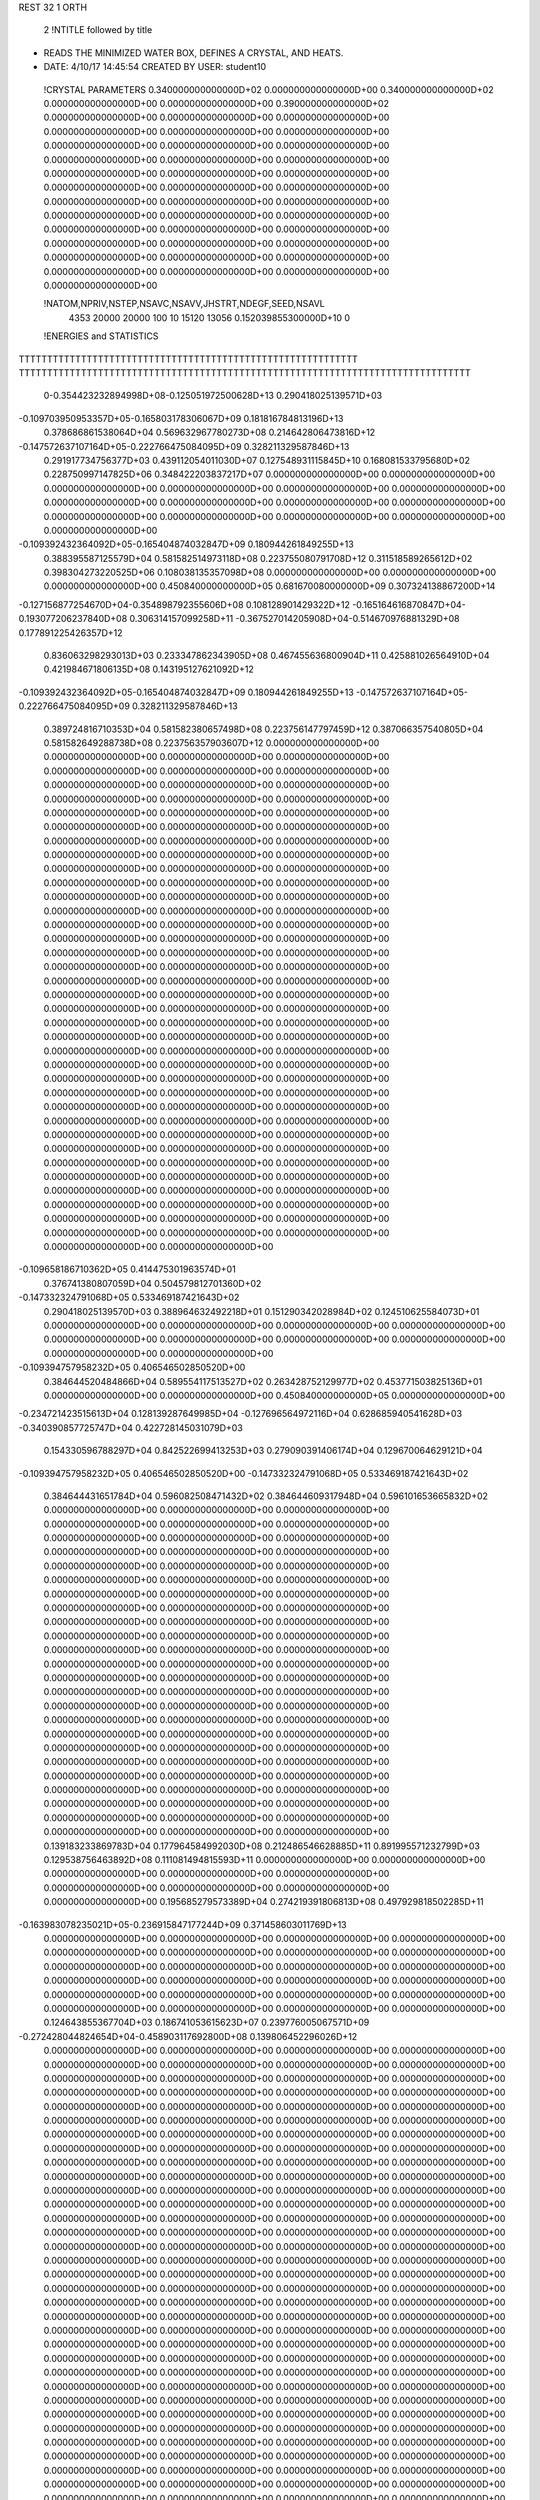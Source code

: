 REST    32     1  ORTH      

       2 !NTITLE followed by title
* READS THE MINIMIZED WATER BOX, DEFINES A CRYSTAL, AND HEATS.                  
*  DATE:     4/10/17     14:45:54      CREATED BY USER: student10               

 !CRYSTAL PARAMETERS
 0.340000000000000D+02 0.000000000000000D+00 0.340000000000000D+02
 0.000000000000000D+00 0.000000000000000D+00 0.390000000000000D+02
 0.000000000000000D+00 0.000000000000000D+00 0.000000000000000D+00
 0.000000000000000D+00 0.000000000000000D+00 0.000000000000000D+00
 0.000000000000000D+00 0.000000000000000D+00 0.000000000000000D+00
 0.000000000000000D+00 0.000000000000000D+00 0.000000000000000D+00
 0.000000000000000D+00 0.000000000000000D+00 0.000000000000000D+00
 0.000000000000000D+00 0.000000000000000D+00 0.000000000000000D+00
 0.000000000000000D+00 0.000000000000000D+00 0.000000000000000D+00
 0.000000000000000D+00 0.000000000000000D+00 0.000000000000000D+00
 0.000000000000000D+00 0.000000000000000D+00 0.000000000000000D+00
 0.000000000000000D+00 0.000000000000000D+00 0.000000000000000D+00
 0.000000000000000D+00 0.000000000000000D+00 0.000000000000000D+00
 0.000000000000000D+00 0.000000000000000D+00 0.000000000000000D+00
 0.000000000000000D+00

 !NATOM,NPRIV,NSTEP,NSAVC,NSAVV,JHSTRT,NDEGF,SEED,NSAVL
        4353       20000       20000         100          10       15120       13056 0.152039855300000D+10           0

 !ENERGIES and STATISTICS
TTTTTTTTTTTTTTTTTTTTTTTTTTTTTTTTTTTTTTTTTTTTTTTTTTTTTTTTTTTT
TTTTTTTTTTTTTTTTTTTTTTTTTTTTTTTTTTTTTTTTTTTTTTTTTTTTTTTTTTTTTTTTTTTTTTTTTTTTTTTT
       0-0.354423232894998D+08-0.125051972500628D+13 0.290418025139571D+03
-0.109703950953357D+05-0.165803178306067D+09 0.181816784813196D+13
 0.378686861538064D+04 0.569632967780273D+08 0.214642806473816D+12
-0.147572637107164D+05-0.222766475084095D+09 0.328211329587846D+13
 0.291917734756377D+03 0.439112054011030D+07 0.127548931115845D+10
 0.168081533795680D+02 0.228750997147825D+06 0.348422203837217D+07
 0.000000000000000D+00 0.000000000000000D+00 0.000000000000000D+00
 0.000000000000000D+00 0.000000000000000D+00 0.000000000000000D+00
 0.000000000000000D+00 0.000000000000000D+00 0.000000000000000D+00
 0.000000000000000D+00 0.000000000000000D+00 0.000000000000000D+00
 0.000000000000000D+00 0.000000000000000D+00 0.000000000000000D+00
-0.109392432364092D+05-0.165404874032847D+09 0.180944261849255D+13
 0.388395587125579D+04 0.581582514973118D+08 0.223755080791708D+12
 0.311518589265612D+02 0.398304273220525D+06 0.108038135357098D+08
 0.000000000000000D+00 0.000000000000000D+00 0.000000000000000D+00
 0.450840000000000D+05 0.681670080000000D+09 0.307324138867200D+14
-0.127156877254670D+04-0.354898792355606D+08 0.108128901429322D+12
-0.165164616870847D+04-0.193077206237840D+08 0.306314157099258D+11
-0.367527014205908D+04-0.514670976881329D+08 0.177891225426357D+12
 0.836063298293013D+03 0.233347862343905D+08 0.467455636800904D+11
 0.425881026564910D+04 0.421984671806135D+08 0.143195127621092D+12
-0.109392432364092D+05-0.165404874032847D+09 0.180944261849255D+13
-0.147572637107164D+05-0.222766475084095D+09 0.328211329587846D+13
 0.389724816710353D+04 0.581582380657498D+08 0.223756147797459D+12
 0.387066357540805D+04 0.581582649288738D+08 0.223756357903607D+12
 0.000000000000000D+00 0.000000000000000D+00 0.000000000000000D+00
 0.000000000000000D+00 0.000000000000000D+00 0.000000000000000D+00
 0.000000000000000D+00 0.000000000000000D+00 0.000000000000000D+00
 0.000000000000000D+00 0.000000000000000D+00 0.000000000000000D+00
 0.000000000000000D+00 0.000000000000000D+00 0.000000000000000D+00
 0.000000000000000D+00 0.000000000000000D+00 0.000000000000000D+00
 0.000000000000000D+00 0.000000000000000D+00 0.000000000000000D+00
 0.000000000000000D+00 0.000000000000000D+00 0.000000000000000D+00
 0.000000000000000D+00 0.000000000000000D+00 0.000000000000000D+00
 0.000000000000000D+00 0.000000000000000D+00 0.000000000000000D+00
 0.000000000000000D+00 0.000000000000000D+00 0.000000000000000D+00
 0.000000000000000D+00 0.000000000000000D+00 0.000000000000000D+00
 0.000000000000000D+00 0.000000000000000D+00 0.000000000000000D+00
 0.000000000000000D+00 0.000000000000000D+00 0.000000000000000D+00
 0.000000000000000D+00 0.000000000000000D+00 0.000000000000000D+00
 0.000000000000000D+00 0.000000000000000D+00 0.000000000000000D+00
 0.000000000000000D+00 0.000000000000000D+00 0.000000000000000D+00
 0.000000000000000D+00 0.000000000000000D+00 0.000000000000000D+00
 0.000000000000000D+00 0.000000000000000D+00 0.000000000000000D+00
 0.000000000000000D+00 0.000000000000000D+00 0.000000000000000D+00
 0.000000000000000D+00 0.000000000000000D+00 0.000000000000000D+00
 0.000000000000000D+00 0.000000000000000D+00 0.000000000000000D+00
 0.000000000000000D+00 0.000000000000000D+00 0.000000000000000D+00
 0.000000000000000D+00 0.000000000000000D+00 0.000000000000000D+00
 0.000000000000000D+00 0.000000000000000D+00 0.000000000000000D+00
 0.000000000000000D+00 0.000000000000000D+00 0.000000000000000D+00
 0.000000000000000D+00 0.000000000000000D+00 0.000000000000000D+00
 0.000000000000000D+00 0.000000000000000D+00 0.000000000000000D+00
 0.000000000000000D+00 0.000000000000000D+00 0.000000000000000D+00
 0.000000000000000D+00 0.000000000000000D+00 0.000000000000000D+00
 0.000000000000000D+00 0.000000000000000D+00 0.000000000000000D+00
 0.000000000000000D+00 0.000000000000000D+00 0.000000000000000D+00
 0.000000000000000D+00 0.000000000000000D+00 0.000000000000000D+00
 0.000000000000000D+00 0.000000000000000D+00 0.000000000000000D+00
 0.000000000000000D+00 0.000000000000000D+00 0.000000000000000D+00
 0.000000000000000D+00 0.000000000000000D+00 0.000000000000000D+00
-0.109658186710362D+05 0.414475301963574D+01
 0.376741380807059D+04 0.504579812701360D+02
-0.147332324791068D+05 0.533469187421643D+02
 0.290418025139570D+03 0.388964632492218D+01
 0.151290342028984D+02 0.124510625584073D+01
 0.000000000000000D+00 0.000000000000000D+00
 0.000000000000000D+00 0.000000000000000D+00
 0.000000000000000D+00 0.000000000000000D+00
 0.000000000000000D+00 0.000000000000000D+00
 0.000000000000000D+00 0.000000000000000D+00
-0.109394757958232D+05 0.406546502850520D+00
 0.384644520484866D+04 0.589554117513527D+02
 0.263428752129977D+02 0.453771503825136D+01
 0.000000000000000D+00 0.000000000000000D+00
 0.450840000000000D+05 0.000000000000000D+00
-0.234721423515613D+04 0.128139287649985D+04
-0.127696564972116D+04 0.628685940541628D+03
-0.340390857725747D+04 0.422728145031079D+03
 0.154330596788297D+04 0.842522699413253D+03
 0.279090391406174D+04 0.129670064629121D+04
-0.109394757958232D+05 0.406546502850520D+00
-0.147332324791068D+05 0.533469187421643D+02
 0.384644431651784D+04 0.596082508471432D+02
 0.384644609317948D+04 0.596101653665832D+02
 0.000000000000000D+00 0.000000000000000D+00
 0.000000000000000D+00 0.000000000000000D+00
 0.000000000000000D+00 0.000000000000000D+00
 0.000000000000000D+00 0.000000000000000D+00
 0.000000000000000D+00 0.000000000000000D+00
 0.000000000000000D+00 0.000000000000000D+00
 0.000000000000000D+00 0.000000000000000D+00
 0.000000000000000D+00 0.000000000000000D+00
 0.000000000000000D+00 0.000000000000000D+00
 0.000000000000000D+00 0.000000000000000D+00
 0.000000000000000D+00 0.000000000000000D+00
 0.000000000000000D+00 0.000000000000000D+00
 0.000000000000000D+00 0.000000000000000D+00
 0.000000000000000D+00 0.000000000000000D+00
 0.000000000000000D+00 0.000000000000000D+00
 0.000000000000000D+00 0.000000000000000D+00
 0.000000000000000D+00 0.000000000000000D+00
 0.000000000000000D+00 0.000000000000000D+00
 0.000000000000000D+00 0.000000000000000D+00
 0.000000000000000D+00 0.000000000000000D+00
 0.000000000000000D+00 0.000000000000000D+00
 0.000000000000000D+00 0.000000000000000D+00
 0.000000000000000D+00 0.000000000000000D+00
 0.000000000000000D+00 0.000000000000000D+00
 0.000000000000000D+00 0.000000000000000D+00
 0.000000000000000D+00 0.000000000000000D+00
 0.000000000000000D+00 0.000000000000000D+00
 0.000000000000000D+00 0.000000000000000D+00
 0.000000000000000D+00 0.000000000000000D+00
 0.000000000000000D+00 0.000000000000000D+00
 0.000000000000000D+00 0.000000000000000D+00
 0.000000000000000D+00 0.000000000000000D+00
 0.000000000000000D+00 0.000000000000000D+00
 0.000000000000000D+00 0.000000000000000D+00
 0.000000000000000D+00 0.000000000000000D+00
 0.000000000000000D+00 0.000000000000000D+00
 0.139183233869783D+04 0.177964584992030D+08 0.212486546628885D+11
 0.891995571232799D+03 0.129538756463892D+08 0.111081494815593D+11
 0.000000000000000D+00 0.000000000000000D+00 0.000000000000000D+00
 0.000000000000000D+00 0.000000000000000D+00 0.000000000000000D+00
 0.000000000000000D+00 0.000000000000000D+00 0.000000000000000D+00
 0.195685279573389D+04 0.274219391806813D+08 0.497929818502285D+11
-0.163983078235021D+05-0.236915847177244D+09 0.371458603011769D+13
 0.000000000000000D+00 0.000000000000000D+00 0.000000000000000D+00
 0.000000000000000D+00 0.000000000000000D+00 0.000000000000000D+00
 0.000000000000000D+00 0.000000000000000D+00 0.000000000000000D+00
 0.000000000000000D+00 0.000000000000000D+00 0.000000000000000D+00
 0.000000000000000D+00 0.000000000000000D+00 0.000000000000000D+00
 0.000000000000000D+00 0.000000000000000D+00 0.000000000000000D+00
 0.000000000000000D+00 0.000000000000000D+00 0.000000000000000D+00
 0.000000000000000D+00 0.000000000000000D+00 0.000000000000000D+00
 0.124643855367704D+03 0.186741053615623D+07 0.239776005067571D+09
-0.272428044824654D+04-0.458903117692800D+08 0.139806452296026D+12
 0.000000000000000D+00 0.000000000000000D+00 0.000000000000000D+00
 0.000000000000000D+00 0.000000000000000D+00 0.000000000000000D+00
 0.000000000000000D+00 0.000000000000000D+00 0.000000000000000D+00
 0.000000000000000D+00 0.000000000000000D+00 0.000000000000000D+00
 0.000000000000000D+00 0.000000000000000D+00 0.000000000000000D+00
 0.000000000000000D+00 0.000000000000000D+00 0.000000000000000D+00
 0.000000000000000D+00 0.000000000000000D+00 0.000000000000000D+00
 0.000000000000000D+00 0.000000000000000D+00 0.000000000000000D+00
 0.000000000000000D+00 0.000000000000000D+00 0.000000000000000D+00
 0.000000000000000D+00 0.000000000000000D+00 0.000000000000000D+00
 0.000000000000000D+00 0.000000000000000D+00 0.000000000000000D+00
 0.000000000000000D+00 0.000000000000000D+00 0.000000000000000D+00
 0.000000000000000D+00 0.000000000000000D+00 0.000000000000000D+00
 0.000000000000000D+00 0.000000000000000D+00 0.000000000000000D+00
 0.000000000000000D+00 0.000000000000000D+00 0.000000000000000D+00
 0.000000000000000D+00 0.000000000000000D+00 0.000000000000000D+00
 0.000000000000000D+00 0.000000000000000D+00 0.000000000000000D+00
 0.000000000000000D+00 0.000000000000000D+00 0.000000000000000D+00
 0.000000000000000D+00 0.000000000000000D+00 0.000000000000000D+00
 0.000000000000000D+00 0.000000000000000D+00 0.000000000000000D+00
 0.000000000000000D+00 0.000000000000000D+00 0.000000000000000D+00
 0.000000000000000D+00 0.000000000000000D+00 0.000000000000000D+00
 0.000000000000000D+00 0.000000000000000D+00 0.000000000000000D+00
 0.000000000000000D+00 0.000000000000000D+00 0.000000000000000D+00
 0.000000000000000D+00 0.000000000000000D+00 0.000000000000000D+00
 0.000000000000000D+00 0.000000000000000D+00 0.000000000000000D+00
 0.000000000000000D+00 0.000000000000000D+00 0.000000000000000D+00
 0.000000000000000D+00 0.000000000000000D+00 0.000000000000000D+00
 0.000000000000000D+00 0.000000000000000D+00 0.000000000000000D+00
 0.000000000000000D+00 0.000000000000000D+00 0.000000000000000D+00
 0.000000000000000D+00 0.000000000000000D+00 0.000000000000000D+00
 0.000000000000000D+00 0.000000000000000D+00 0.000000000000000D+00
 0.000000000000000D+00 0.000000000000000D+00 0.000000000000000D+00
 0.000000000000000D+00 0.000000000000000D+00 0.000000000000000D+00
 0.000000000000000D+00 0.000000000000000D+00 0.000000000000000D+00
 0.000000000000000D+00 0.000000000000000D+00 0.000000000000000D+00
 0.000000000000000D+00 0.000000000000000D+00 0.000000000000000D+00
 0.000000000000000D+00 0.000000000000000D+00 0.000000000000000D+00
 0.000000000000000D+00 0.000000000000000D+00 0.000000000000000D+00
 0.000000000000000D+00 0.000000000000000D+00 0.000000000000000D+00
 0.000000000000000D+00 0.000000000000000D+00 0.000000000000000D+00
 0.000000000000000D+00 0.000000000000000D+00 0.000000000000000D+00
 0.000000000000000D+00 0.000000000000000D+00 0.000000000000000D+00
 0.000000000000000D+00 0.000000000000000D+00 0.000000000000000D+00
 0.000000000000000D+00 0.000000000000000D+00 0.000000000000000D+00
 0.000000000000000D+00 0.000000000000000D+00 0.000000000000000D+00
 0.000000000000000D+00 0.000000000000000D+00 0.000000000000000D+00
 0.000000000000000D+00 0.000000000000000D+00 0.000000000000000D+00
 0.000000000000000D+00 0.000000000000000D+00 0.000000000000000D+00
 0.000000000000000D+00 0.000000000000000D+00 0.000000000000000D+00
 0.000000000000000D+00 0.000000000000000D+00 0.000000000000000D+00
 0.000000000000000D+00 0.000000000000000D+00 0.000000000000000D+00
 0.000000000000000D+00 0.000000000000000D+00 0.000000000000000D+00
 0.000000000000000D+00 0.000000000000000D+00 0.000000000000000D+00
 0.000000000000000D+00 0.000000000000000D+00 0.000000000000000D+00
 0.000000000000000D+00 0.000000000000000D+00 0.000000000000000D+00
 0.000000000000000D+00 0.000000000000000D+00 0.000000000000000D+00
 0.000000000000000D+00 0.000000000000000D+00 0.000000000000000D+00
 0.000000000000000D+00 0.000000000000000D+00 0.000000000000000D+00
 0.000000000000000D+00 0.000000000000000D+00 0.000000000000000D+00
 0.000000000000000D+00 0.000000000000000D+00 0.000000000000000D+00
 0.000000000000000D+00 0.000000000000000D+00 0.000000000000000D+00
 0.000000000000000D+00 0.000000000000000D+00 0.000000000000000D+00
 0.117701445100549D+04 0.141319797711947D+03
 0.856737807300874D+03 0.258127980639108D+02
 0.000000000000000D+00 0.000000000000000D+00
 0.000000000000000D+00 0.000000000000000D+00
 0.000000000000000D+00 0.000000000000000D+00
 0.181362031618262D+04 0.629918965880185D+02
-0.156690375117225D+05 0.393627611862212D+03
 0.000000000000000D+00 0.000000000000000D+00
 0.000000000000000D+00 0.000000000000000D+00
 0.000000000000000D+00 0.000000000000000D+00
 0.000000000000000D+00 0.000000000000000D+00
 0.000000000000000D+00 0.000000000000000D+00
 0.000000000000000D+00 0.000000000000000D+00
 0.000000000000000D+00 0.000000000000000D+00
 0.000000000000000D+00 0.000000000000000D+00
 0.123505987841021D+03 0.245860196203356D+02
-0.303507352971429D+04 0.186513148101040D+03
 0.000000000000000D+00 0.000000000000000D+00
 0.000000000000000D+00 0.000000000000000D+00
 0.000000000000000D+00 0.000000000000000D+00
 0.000000000000000D+00 0.000000000000000D+00
 0.000000000000000D+00 0.000000000000000D+00
 0.000000000000000D+00 0.000000000000000D+00
 0.000000000000000D+00 0.000000000000000D+00
 0.000000000000000D+00 0.000000000000000D+00
 0.000000000000000D+00 0.000000000000000D+00
 0.000000000000000D+00 0.000000000000000D+00
 0.000000000000000D+00 0.000000000000000D+00
 0.000000000000000D+00 0.000000000000000D+00
 0.000000000000000D+00 0.000000000000000D+00
 0.000000000000000D+00 0.000000000000000D+00
 0.000000000000000D+00 0.000000000000000D+00
 0.000000000000000D+00 0.000000000000000D+00
 0.000000000000000D+00 0.000000000000000D+00
 0.000000000000000D+00 0.000000000000000D+00
 0.000000000000000D+00 0.000000000000000D+00
 0.000000000000000D+00 0.000000000000000D+00
 0.000000000000000D+00 0.000000000000000D+00
 0.000000000000000D+00 0.000000000000000D+00
 0.000000000000000D+00 0.000000000000000D+00
 0.000000000000000D+00 0.000000000000000D+00
 0.000000000000000D+00 0.000000000000000D+00
 0.000000000000000D+00 0.000000000000000D+00
 0.000000000000000D+00 0.000000000000000D+00
 0.000000000000000D+00 0.000000000000000D+00
 0.000000000000000D+00 0.000000000000000D+00
 0.000000000000000D+00 0.000000000000000D+00
 0.000000000000000D+00 0.000000000000000D+00
 0.000000000000000D+00 0.000000000000000D+00
 0.000000000000000D+00 0.000000000000000D+00
 0.000000000000000D+00 0.000000000000000D+00
 0.000000000000000D+00 0.000000000000000D+00
 0.000000000000000D+00 0.000000000000000D+00
 0.000000000000000D+00 0.000000000000000D+00
 0.000000000000000D+00 0.000000000000000D+00
 0.000000000000000D+00 0.000000000000000D+00
 0.000000000000000D+00 0.000000000000000D+00
 0.000000000000000D+00 0.000000000000000D+00
 0.000000000000000D+00 0.000000000000000D+00
 0.000000000000000D+00 0.000000000000000D+00
 0.000000000000000D+00 0.000000000000000D+00
 0.000000000000000D+00 0.000000000000000D+00
 0.000000000000000D+00 0.000000000000000D+00
 0.000000000000000D+00 0.000000000000000D+00
 0.000000000000000D+00 0.000000000000000D+00
 0.000000000000000D+00 0.000000000000000D+00
 0.000000000000000D+00 0.000000000000000D+00
 0.000000000000000D+00 0.000000000000000D+00
 0.000000000000000D+00 0.000000000000000D+00
 0.000000000000000D+00 0.000000000000000D+00
 0.000000000000000D+00 0.000000000000000D+00
 0.000000000000000D+00 0.000000000000000D+00
 0.000000000000000D+00 0.000000000000000D+00
 0.000000000000000D+00 0.000000000000000D+00
 0.000000000000000D+00 0.000000000000000D+00
 0.000000000000000D+00 0.000000000000000D+00
 0.000000000000000D+00 0.000000000000000D+00
 0.000000000000000D+00 0.000000000000000D+00
 0.000000000000000D+00 0.000000000000000D+00
 0.000000000000000D+00 0.000000000000000D+00
 0.580314926222055D+03 0.233782519626817D+08 0.611959039227216D+11
 0.337454068576238D+03-0.581654562673005D+06 0.171699183345850D+11
-0.224945269758006D+04-0.117014989560386D+06 0.157916007249173D+11
-0.997372715270526D+03-0.660739623843631D+06 0.162227684928542D+11
-0.335230512842407D+03 0.228245842126470D+08 0.654048102142912D+11
-0.164124962655175D+04-0.114632199438999D+06 0.148994479271012D+11
-0.537013985179245D+03-0.233910501347563D+05 0.183356689234184D+11
-0.795652932754663D+02 0.789195831533040D+03 0.185207966550557D+11
 0.226310548149939D+04 0.238015225278429D+08 0.694882050289572D+11
-0.344359550484527D+04-0.515059695939422D+08 0.181036817075964D+12
 0.210452888277475D+03 0.364729422331992D+06 0.218758088306419D+10
 0.471495501442313D+03 0.307833538949561D+05 0.219073714427432D+10
 0.210452888277470D+03 0.364729422331998D+06 0.218758088306419D+10
-0.392082607757097D+04-0.514618646384935D+08 0.180566444004044D+12
 0.116040888881716D+04-0.114645992823852D+06 0.214780684419433D+10
 0.471495501442287D+03 0.307833538949483D+05 0.219073714427431D+10
 0.116040888881715D+04-0.114645992823848D+06 0.214780684419434D+10
-0.366138884376099D+04-0.514334588319630D+08 0.180578423592206D+12
-0.882601042209715D+03-0.355559862670304D+08 0.141554520733194D+12
-0.513233934136877D+03 0.884638495451678D+06 0.397163765069878D+11
 0.342119288264856D+04 0.177968111922451D+06 0.365281387958329D+11
 0.151690428454095D+04 0.100491897465084D+07 0.375254889914109D+11
 0.509852127949559D+03-0.347139129183407D+08 0.151290298370639D+12
 0.249617675759488D+04 0.174344126135641D+06 0.344644669874205D+11
 0.816744635686024D+03 0.355754510085026D+05 0.424129175386414D+11
 0.121010864266099D+03-0.120028803662374D+04 0.428411433780608D+11
-0.344195740337994D+04-0.361997385213108D+08 0.160735750744124D+12
-0.124774893151621D+04-0.193305101466618D+08 0.373757851369081D+11
 0.337613052463872D+03 0.475103281606074D+06 0.510918627516059D+10
 0.594228826947000D+03 0.853850874110181D+05 0.515320859041618D+10
 0.337613052463866D+03 0.475103281606083D+06 0.510918627516059D+10
-0.201853374752352D+04-0.193404968189811D+08 0.370668618631987D+11
 0.173198453800924D+04-0.611312921889035D+05 0.503375690742945D+10
 0.594228826946961D+03 0.853850874110063D+05 0.515320859041617D+10
 0.173198453800923D+04-0.611312921888973D+05 0.503375690742945D+10
-0.168865582708569D+04-0.192521549057090D+08 0.373456649204738D+11
 0.000000000000000D+00 0.000000000000000D+00 0.000000000000000D+00
 0.000000000000000D+00 0.000000000000000D+00 0.000000000000000D+00
 0.000000000000000D+00 0.000000000000000D+00 0.000000000000000D+00
 0.000000000000000D+00 0.000000000000000D+00 0.000000000000000D+00
 0.000000000000000D+00 0.000000000000000D+00 0.000000000000000D+00
 0.000000000000000D+00 0.000000000000000D+00 0.000000000000000D+00
 0.000000000000000D+00 0.000000000000000D+00 0.000000000000000D+00
 0.000000000000000D+00 0.000000000000000D+00 0.000000000000000D+00
 0.000000000000000D+00 0.000000000000000D+00 0.000000000000000D+00
 0.000000000000000D+00 0.000000000000000D+00 0.000000000000000D+00
 0.000000000000000D+00 0.000000000000000D+00 0.000000000000000D+00
 0.000000000000000D+00 0.000000000000000D+00 0.000000000000000D+00
 0.000000000000000D+00 0.000000000000000D+00 0.000000000000000D+00
 0.000000000000000D+00 0.000000000000000D+00 0.000000000000000D+00
 0.154618068536254D+04 0.128711826622458D+04
-0.384692171080030D+02 0.106493977706034D+04
-0.773908661113662D+01 0.102193842471094D+04
-0.436997105716687D+02 0.103490326090245D+04
 0.150956244792639D+04 0.143071177288548D+04
-0.758149467189147D+01 0.992650866936821D+03
-0.154702712531457D+01 0.110121483953231D+04
 0.521954915035080D-01 0.110676122581603D+04
 0.157417477035998D+04 0.145525068226939D+04
-0.340647947049882D+04 0.607644698624186D+03
 0.241223162917984D+02 0.379604253389832D+03
 0.203593610416376D+01 0.380638775919697D+03
 0.241223162917988D+02 0.379604253389832D+03
-0.340356247609084D+04 0.598320653069080D+03
-0.758240693279447D+01 0.376819883118879D+03
 0.203593610416325D+01 0.380638775919697D+03
-0.758240693279419D+01 0.376819883118879D+03
-0.340168378518274D+04 0.609561201990244D+03
-0.235158639332212D+04 0.195757832839592D+04
 0.585078370007723D+02 0.161966703707425D+04
 0.117703777726488D+02 0.155426627503098D+04
 0.664628951488649D+02 0.157398449597904D+04
-0.229589371153047D+04 0.217596971022464D+04
 0.115306961729921D+02 0.150972282483317D+04
 0.235287374394859D+01 0.167483778402094D+04
-0.793841294063319D-01 0.168327328359765D+04
-0.239416260061580D+04 0.221329094050544D+04
-0.127847289329774D+04 0.915123228062007D+03
 0.314221747093964D+02 0.580449646497533D+03
 0.564716186580807D+01 0.583771173947623D+03
 0.314221747093970D+02 0.580449646497533D+03
-0.127913338749875D+04 0.902956147869489D+03
-0.404307488021848D+01 0.576978408548412D+03
 0.564716186580730D+01 0.583771173947622D+03
-0.404307488021808D+01 0.576978408548412D+03
-0.127329066836700D+04 0.921239522316941D+03
 0.000000000000000D+00 0.000000000000000D+00
 0.000000000000000D+00 0.000000000000000D+00
 0.000000000000000D+00 0.000000000000000D+00
 0.000000000000000D+00 0.000000000000000D+00
 0.000000000000000D+00 0.000000000000000D+00
 0.000000000000000D+00 0.000000000000000D+00
 0.000000000000000D+00 0.000000000000000D+00
 0.000000000000000D+00 0.000000000000000D+00
 0.000000000000000D+00 0.000000000000000D+00
 0.000000000000000D+00 0.000000000000000D+00
 0.000000000000000D+00 0.000000000000000D+00
 0.000000000000000D+00 0.000000000000000D+00
 0.000000000000000D+00 0.000000000000000D+00
 0.000000000000000D+00 0.000000000000000D+00

 !XOLD, YOLD, ZOLD
-0.169168893688339D+02-0.117524892283836D+02-0.188240169407733D+02
-0.166396617879160D+02-0.120896964494721D+02-0.179328878437204D+02
-0.174699688823315D+02-0.109850214670558D+02-0.185596155264118D+02
-0.149657254652793D+02 0.130835521489250D+02-0.160564626986074D+02
-0.145811361809915D+02 0.124068855020529D+02-0.155205391141531D+02
-0.156899985028885D+02 0.127166370880382D+02-0.165745034269532D+02
 0.124042675010681D+02-0.159100827651994D+02-0.135149099341468D+02
 0.122761226021914D+02-0.166034250655459D+02-0.128644999508415D+02
 0.114094991619247D+02-0.159051794705585D+02-0.138442299825997D+02
 0.138964965485490D+02 0.142221862228268D+02-0.122653119226018D+02
 0.145274146353872D+02 0.138294120540620D+02-0.115879860980197D+02
 0.132946213064973D+02 0.146704075451488D+02-0.116903852397406D+02
 0.138212663542161D+02-0.143543365702082D+02-0.111288416245024D+02
 0.136975200246019D+02-0.152948979062626D+02-0.112942873344022D+02
 0.146503454786748D+02-0.143531705531343D+02-0.116025905967552D+02
-0.161852700370346D+02 0.150991616952997D+02 0.129086046853583D+01
-0.164545147109535D+02 0.152516859787011D+02 0.365786866664240D+00
-0.164834632785726D+02 0.159347592316015D+02 0.167033409364028D+01
-0.127849424833222D+02 0.162429623969098D+02-0.291586759748279D+00
-0.122848983161148D+02 0.163605520195093D+02-0.113992738378570D+01
-0.120425354868907D+02 0.161237573765192D+02 0.293179724270691D+00
 0.141412065216956D+02-0.133107396470137D+02 0.106654076970973D+02
 0.144799735835089D+02-0.138552780221593D+02 0.113941888875368D+02
 0.139211712793261D+02-0.140515673803327D+02 0.100854121312615D+02
-0.164823753908518D+02 0.149471528220541D+02 0.179144827144978D+02
-0.167489545326681D+02 0.157464464547042D+02 0.174588277918568D+02
-0.171212434940060D+02 0.142969520912655D+02 0.175647690090347D+02
-0.155904148140236D+02-0.142698561809560D+02 0.159587648884150D+02
-0.158808319803653D+02-0.133701909442456D+02 0.162541702959641D+02
-0.148585555813643D+02-0.144514315530849D+02 0.166162738014634D+02
 0.123827721422807D+02 0.171822200506606D+02 0.107195149039470D+02
 0.117245400582925D+02 0.165122524806090D+02 0.109833245746210D+02
 0.118896243897286D+02 0.179080713480329D+02 0.102347827074520D+02
 0.167824511075564D+02-0.143370355254200D+02 0.189677748791201D+02
 0.173099098191705D+02-0.134891563539765D+02 0.188966635767264D+02
 0.168853321982353D+02-0.144142331824926D+02 0.199232685800434D+02
-0.134455860510144D+02-0.151360296404289D+02-0.176581591953880D+02
-0.129394008044075D+02-0.151764393857348D+02-0.167855439126406D+02
-0.137984145436879D+02-0.160312785119155D+02-0.177233673485065D+02
 0.139628675116659D+02-0.151740587824794D+02-0.198452744260431D+02
 0.135668284621755D+02-0.149816736574560D+02-0.190464897821272D+02
 0.149029058059672D+02-0.149518217653699D+02-0.197584400104335D+02
 0.161848379765158D+02-0.145667100211559D+02-0.123249990110974D+02
 0.170587485865359D+02-0.143455766768012D+02-0.120276433311029D+02
 0.165281194474993D+02-0.148693323135419D+02-0.131645994977619D+02
-0.133622836972343D+02-0.120782088498056D+02-0.443146037681552D+01
-0.125431229396878D+02-0.119157463506453D+02-0.483770278545675D+01
-0.138272246233907D+02-0.112731337853876D+02-0.454819011319557D+01
-0.158795533378711D+02-0.993094441309403D+01-0.151195897535077D+01
-0.149861497074540D+02-0.100945579172552D+02-0.114172560322282D+01
-0.157656787919985D+02-0.907770783560935D+01-0.192830597788384D+01
 0.140905877558100D+02-0.115811806074317D+02-0.993428022543060D+01
 0.138721632591613D+02-0.122263859248123D+02-0.106153415122606D+02
 0.139980579089147D+02-0.107928632009778D+02-0.104904239585713D+02
 0.162723153766900D+02-0.116903988821488D+02 0.563052732855383D+01
 0.165296609192301D+02-0.112045211994283D+02 0.483139822948559D+01
 0.171465854414366D+02-0.121230638353924D+02 0.571664139623200D+01
 0.140701113801229D+02-0.118135502258695D+02 0.722448625669005D+01
 0.144181585006912D+02-0.116469983106617D+02 0.811540539343387D+01
 0.148133155763524D+02-0.116012934596962D+02 0.655129131795616D+01
 0.162842081381700D+02-0.103142586984863D+02 0.117168933234690D+02
 0.166196061873471D+02-0.110819428913856D+02 0.122736426907192D+02
 0.169266303068272D+02-0.969229667271120D+01 0.119031026910969D+02
-0.160294146600016D+02-0.604390134025966D+01 0.125449620565491D+02
-0.153124669949128D+02-0.546663072086066D+01 0.121874804468216D+02
-0.162284579170404D+02-0.653394886569211D+01 0.116864464979688D+02
-0.145041606796517D+02-0.143026047490295D+02 0.109460952983804D+02
-0.145197000633367D+02-0.134937516639151D+02 0.114604351964229D+02
-0.135346986622946D+02-0.143197568396391D+02 0.108106508844566D+02
 0.140701018425646D+02-0.515784205756324D+01 0.174456584582011D+02
 0.132286130004518D+02-0.512406410486247D+01 0.179477885205297D+02
 0.140324139358666D+02-0.430271552653945D+01 0.170037402050169D+02
 0.136075870101217D+02-0.110664473259801D+02 0.155977215224114D+02
 0.141552118586682D+02-0.102340820714246D+02 0.157450697913722D+02
 0.126578983968516D+02-0.108026854362084D+02 0.156696059828891D+02
-0.128687774296590D+02-0.124609718814176D+02-0.129570902475167D+02
-0.127784153047891D+02-0.128366075465845D+02-0.138469383997436D+02
-0.129989713476165D+02-0.114805247597480D+02-0.131983530339469D+02
-0.111112891196224D+02-0.163064503268025D+02-0.131548345824638D+02
-0.110594111628810D+02-0.155066682989414D+02-0.125638704478556D+02
-0.105638064591833D+02-0.160370727617709D+02-0.139457483571325D+02
-0.112653292402342D+02-0.140179946101452D+02-0.115174374465675D+02
-0.117094859234850D+02-0.133388021030418D+02-0.120703698797231D+02
-0.112499463868613D+02-0.135287135822633D+02-0.106826396695111D+02
 0.152859133047945D+02-0.898382711217208D+01-0.320427806929966D+01
 0.145635570407078D+02-0.951479618606961D+01-0.357669810586059D+01
 0.157356377862953D+02-0.863496883679468D+01-0.403445682937398D+01
 0.916508594845613D+01-0.428449496429398D+01-0.716633471624931D+01
 0.839965269030616D+01-0.481962575166303D+01-0.747562443226378D+01
 0.911445192040916D+01-0.425383277264680D+01-0.622797827302040D+01
-0.159252141299983D+02-0.155668366981417D+02-0.447678702551232D+01
-0.166276434502786D+02-0.150272128567194D+02-0.444523221119821D+01
-0.151973137306739D+02-0.150059490595135D+02-0.402968843639316D+01
 0.105399170005845D+02-0.619183455139894D+01 0.101925916469094D+01
 0.114516863194397D+02-0.593568158561910D+01 0.105914063969029D+01
 0.102136056015313D+02-0.605388051095034D+01 0.190235841576882D+01
-0.141954161557718D+02-0.575107551071376D+01 0.347360755675030D+01
-0.136290483387519D+02-0.555269817392434D+01 0.267456232520463D+01
-0.147458712580616D+02-0.494101508213842D+01 0.334319660648320D+01
-0.107799849777173D+02-0.169953720900444D+02 0.109028625133173D+02
-0.109820464144044D+02-0.160776561458284D+02 0.111192007903611D+02
-0.103292141330357D+02-0.171148831760904D+02 0.117341825876097D+02
 0.162506450957312D+02-0.742546506403547D+01 0.145556183417566D+02
 0.167684383313669D+02-0.729574863817897D+01 0.137283356380046D+02
 0.169544672709791D+02-0.768101796518221D+01 0.151942183976275D+02
-0.119945807505437D+02-0.120172436506024D+02 0.180224899364210D+02
-0.118960000032863D+02-0.120381293859518D+02 0.189959237631029D+02
-0.119154632474748D+02-0.110859382947896D+02 0.178378414367943D+02
 0.118121602259369D+02-0.654369222857947D+01 0.187636601968831D+02
 0.119242888239380D+02-0.636248282233512D+01 0.178632384228316D+02
 0.121279380811736D+02-0.745989046723811D+01 0.189953952568735D+02
-0.163854137422893D+02-0.607027905700921D+01-0.185883471500505D+02
-0.170900390586525D+02-0.623956152636275D+01-0.191984901814494D+02
-0.157314216323243D+02-0.563158376612138D+01-0.191603897075296D+02
 0.144323978290232D+02-0.108536864321773D+02-0.156369151325218D+02
 0.135954071389558D+02-0.105047053601272D+02-0.153516535618817D+02
 0.147912009250361D+02-0.112313737517711D+02-0.147731642151454D+02
 0.920097746950834D+01-0.235227486056487D+01-0.397940468389605D+01
 0.989028893289571D+01-0.267811173232541D+01-0.336641592326737D+01
 0.861707696938559D+01-0.311496256502844D+01-0.413567849073744D+01
 0.162645564977338D+02-0.761699372672471D+01 0.111310486722148D+01
 0.167281117498281D+02-0.845818258053690D+01 0.108394906253221D+01
 0.166860730426339D+02-0.713083663531579D+01 0.375814822506478D+00
 0.151109784116198D+02-0.423101607799863D+01-0.395143305634554D+01
 0.159320750529208D+02-0.374737534939626D+01-0.375686906179875D+01
 0.148951927401239D+02-0.442330756797995D+01-0.301432510020089D+01
 0.149716525542541D+02-0.287614102306147D+01 0.189210109109534D+01
 0.156602959373769D+02-0.335195693294089D+01 0.236247937920339D+01
 0.143366957279079D+02-0.357700479935926D+01 0.172675149365071D+01
-0.117256809572961D+02-0.735994749282193D+01 0.335822073697812D+01
-0.114697344932775D+02-0.729155237257096D+01 0.428288098586323D+01
-0.122182653324650D+02-0.821131601327734D+01 0.340226176126471D+01
 0.157968556062827D+02-0.681133263242309D+01 0.398424641802596D+01
 0.167580888338431D+02-0.679985803834576D+01 0.371518991139795D+01
 0.157905093675862D+02-0.776140683053045D+01 0.431496407571047D+01
-0.116817013011886D+02-0.107177539148558D+02 0.118309051934514D+02
-0.119391826677796D+02-0.102309833301054D+02 0.126556596048159D+02
-0.107300167982278D+02-0.109174717901865D+02 0.119681745837800D+02
-0.149886141591063D+02-0.138642822823155D+02 0.833292519494405D+01
-0.150287623310965D+02-0.142197221160111D+02 0.925549073194193D+01
-0.155979344395958D+02-0.131160597335063D+02 0.844577486564822D+01
-0.168386536106517D+02-0.242503853824899D+01 0.134163941500177D+02
-0.162141822981298D+02-0.180972638112754D+01 0.130752194452199D+02
-0.174035088439454D+02-0.252802137285209D+01 0.125727444215803D+02
-0.122489247381638D+02-0.969221002412768D+00 0.191942533879096D+02
-0.117517706874391D+02-0.676752860045515D+00 0.184416590411176D+02
-0.118843748957014D+02-0.188260733679204D+01 0.193682050297855D+02
-0.149626038311088D+02-0.328208846341756D+01-0.133617939537957D+02
-0.145228376645465D+02-0.266192294973816D+01-0.127463932134146D+02
-0.147296878989076D+02-0.412670656138149D+01-0.129808410007017D+02
 0.871673021825150D+01-0.267279004735773D+01-0.153395798431735D+02
 0.837908703477493D+01-0.353031166086967D+01-0.152315701649194D+02
 0.837248874525043D+01-0.239051771071909D+01-0.162179940106508D+02
-0.149476002587116D+02-0.619449329182715D+01-0.480767815017383D+01
-0.140017988014021D+02-0.584782108117222D+01-0.485451654787982D+01
-0.151919995346379D+02-0.599287145335038D+01-0.574979354749457D+01
 0.163209767842180D+02-0.469469866033830D+00 0.170520828291659D+01
 0.156632742672756D+02 0.120263848609009D+00 0.220734897688649D+01
 0.158766895030102D+02-0.131099990944044D+01 0.170766186352950D+01
-0.158503212389796D+02-0.696590668339010D+01-0.219603432287882D+01
-0.156307625433997D+02-0.683906077301655D+01-0.312930290356629D+01
-0.149970442675137D+02-0.644658717938367D+01-0.197029532209605D+01
 0.126396754690555D+02-0.590143316079265D+01-0.316346570760108D+01
 0.122151959459578D+02-0.677887968863693D+01-0.326300586200954D+01
 0.135345012480615D+02-0.614807975916429D+01-0.356171931043173D+01
-0.134551753782082D+02-0.248064789605194D+01 0.522753731420393D+01
-0.141652248257830D+02-0.185151637597083D+01 0.506668853397867D+01
-0.127882047356331D+02-0.195403094167449D+01 0.563639248870456D+01
-0.155927887298577D+02-0.399046104012103D+01 0.680816123426253D+01
-0.156475595501602D+02-0.487192345882277D+01 0.654935140908547D+01
-0.152888711117892D+02-0.345942535658666D+01 0.606206404080767D+01
 0.169544027976281D+02-0.664202875137008D+01 0.783939668332352D+01
 0.161001448487937D+02-0.715556305582468D+01 0.795539674836392D+01
 0.172972158401917D+02-0.725692773058669D+01 0.720805272595502D+01
 0.126263731796293D+02-0.484204486773147D+01 0.120009115632954D+02
 0.132106467836073D+02-0.534708368570255D+01 0.125364021667514D+02
 0.129709710838060D+02-0.396144586158439D+01 0.121250560129535D+02
-0.141415537743149D+02 0.276386056723671D+01 0.182367844949974D+02
-0.138062946974289D+02 0.355603889767814D+01 0.187394376348467D+02
-0.139293965961475D+02 0.292876601803194D+01 0.173355708086340D+02
 0.150666465518015D+02-0.194943732020722D+01-0.184810186357442D+02
 0.144737171247859D+02-0.144751449650361D+01-0.178719208598673D+02
 0.147941633409167D+02-0.167095685899912D+01-0.193065391298210D+02
 0.140288531002534D+02-0.718379599778977D+01-0.153057009266756D+02
 0.148732457308744D+02-0.665473236172397D+01-0.153831995273651D+02
 0.138414689397442D+02-0.736395064434872D+01-0.162337728021415D+02
 0.129379077929043D+02-0.175168971558551D+01-0.987883315547641D+01
 0.131244064272671D+02-0.139550708695000D+01-0.107866747281323D+02
 0.123140315222476D+02-0.245770332004838D+01-0.101162053953086D+02
 0.156879988896873D+02-0.699598040514460D+01-0.111123893021075D+02
 0.154061565034631D+02-0.695847197580376D+01-0.101911083065237D+02
 0.155816531407890D+02-0.607376426523177D+01-0.113289074757698D+02
-0.150886647963249D+02-0.117569346888358D+00 0.541156244719128D+01
-0.154401985906176D+02 0.239949218451615D+00 0.627714088539765D+01
-0.159092249204737D+02-0.608906845158832D+00 0.518658636455979D+01
 0.116539951405231D+02-0.324671540356863D+01-0.473107030082940D+01
 0.118290286818610D+02-0.371143152373389D+01-0.554885954436668D+01
 0.117963086064708D+02-0.393600857363475D+01-0.403583637214910D+01
-0.129007359776366D+02 0.956102410466612D+00 0.400642568840851D+01
-0.132844824725021D+02 0.546688933328452D+00 0.321885127923886D+01
-0.135054575511674D+02 0.560209479620238D+00 0.465589481739610D+01
 0.145274858748345D+02-0.109606449171472D+01 0.429061542886881D+01
 0.140145759891423D+02-0.120406618714145D+01 0.352657387176444D+01
 0.142107076388824D+02-0.287337690420913D+00 0.474143005088921D+01
 0.169368760760382D+02-0.195686844308701D+01 0.513555378412187D+01
 0.161717924707846D+02-0.150255241142136D+01 0.470605333548398D+01
 0.164768152609209D+02-0.265543526916239D+01 0.564341738842165D+01
 0.166455618238031D+02 0.330063313664034D+01 0.100265842533114D+02
 0.168128807516187D+02 0.421963587350418D+01 0.971193073716905D+01
 0.166102963551652D+02 0.281035555655530D+01 0.917409395196300D+01
 0.138437659168396D+02-0.284510144304767D+01 0.154466544869612D+02
 0.136846127108773D+02-0.215322897533854D+01 0.148060186342036D+02
 0.145412761115693D+02-0.258960346842614D+01 0.160051084395738D+02
 0.136705837120173D+02 0.530158376786399D+01-0.171785752970350D+02
 0.129750965892342D+02 0.462506791929921D+01-0.175347186619304D+02
 0.145370736750118D+02 0.484125283560085D+01-0.174401494216120D+02
-0.137489173973754D+02 0.887200193677710D+00-0.156224648090512D+02
-0.141841236075734D+02 0.758807011292712D+00-0.165140544574804D+02
-0.140759592459371D+02 0.179175927999753D+01-0.154878704115498D+02
 0.129003620169596D+02 0.569709133835831D+01-0.146153297657595D+02
 0.134466174874645D+02 0.632820198850458D+01-0.141257348322716D+02
 0.132073739677928D+02 0.580360135318041D+01-0.155458148771604D+02
 0.111107287238253D+02 0.451840022520278D+01-0.900477576158623D+01
 0.106338337106008D+02 0.412257891782270D+01-0.974394288260491D+01
 0.114405320723223D+02 0.378182223937315D+01-0.848693066005587D+01
 0.109226004457737D+02-0.112165590532056D+00-0.530390170899427D+01
 0.110323159219936D+02-0.111870715573121D+01-0.527696305076320D+01
 0.106393405954512D+02 0.493107502818526D-01-0.438383400836182D+01
 0.158983726679389D+02-0.383834004549057D+01-0.710017978512873D+01
 0.165728656694909D+02-0.371067360012554D+01-0.633900812573899D+01
 0.161220114289233D+02-0.313012454645929D+01-0.767808763549309D+01
 0.107864442874415D+02-0.360529074281827D+01-0.107658953709998D+02
 0.106818817791671D+02-0.347272041230783D+01-0.117326983550778D+02
 0.115434764023782D+02-0.424484550851681D+01-0.106435081244819D+02
-0.136191588508985D+02 0.172219529850200D+00 0.850319945341558D+01
-0.142923292499774D+02 0.670211878535197D+00 0.807811670468057D+01
-0.131805277952457D+02 0.804814597014382D+00 0.912149014410818D+01
 0.157377748404306D+02-0.305601677521510D+01-0.846737090570039D+00
 0.151988135654903D+02-0.368080190746291D+01-0.273902646767906D+00
 0.166631914411104D+02-0.309881982553479D+01-0.551961044672973D+00
 0.998228166464044D+01-0.588257719095678D+01 0.778764801250217D+01
 0.102553819451941D+02-0.653737502271071D+01 0.705180597794522D+01
 0.102262829382147D+02-0.639847333254591D+01 0.858908899016780D+01
 0.125532498016816D+02 0.278512116761224D+01 0.136897664425191D+02
 0.118983929451950D+02 0.286624861082285D+01 0.144052780477416D+02
 0.126908085530696D+02 0.372761567040746D+01 0.134925330692920D+02
 0.161429425194092D+02 0.384876937927365D+01-0.171224182175906D+02
 0.167264156877074D+02 0.354583554901812D+01-0.178464690843134D+02
 0.162489932457490D+02 0.310496618213202D+01-0.164560890325544D+02
-0.151405319426085D+02 0.345391588386935D+01-0.157290279178917D+02
-0.148379435260910D+02 0.425384096502038D+01-0.152628419670931D+02
-0.152107087167679D+02 0.384996798504410D+01-0.165678904752652D+02
-0.121882990542858D+02 0.382248230359149D+01-0.187366971431501D+02
-0.118409649429649D+02 0.444404086117044D+01-0.194021771140678D+02
-0.114080070084114D+02 0.320740058374683D+01-0.186811176796381D+02
-0.128177786441310D+02 0.134351300385353D+00-0.131257188355888D+02
-0.133074364309772D+02 0.330757092283186D+00-0.139688253780295D+02
-0.123916443600286D+02 0.101875434341922D+01-0.129437256968903D+02
-0.158800735093758D+02 0.273717141529776D+01-0.929121196868656D+01
-0.158067098520186D+02 0.193827945089369D+01-0.871616769762500D+01
-0.149487943687554D+02 0.287838945315423D+01-0.948537009586472D+01
 0.918374570293144D+01 0.659905495893563D+01-0.134139610840322D+02
 0.928114063879712D+01 0.698415098722305D+01-0.143004055639398D+02
 0.981131465696307D+01 0.716285256722975D+01-0.128289191623404D+02
-0.159232068664902D+02 0.647912560644433D+01 0.707774035951557D+00
-0.150589228699529D+02 0.602600608480419D+01 0.517001416879967D+00
-0.155124168930358D+02 0.723069608755481D+01 0.117787133648062D+01
 0.148900147402211D+02 0.111883021446156D+02-0.118802014744332D+01
 0.151000481020973D+02 0.119164985094811D+02-0.179710784526217D+01
 0.141697998200188D+02 0.116061122663081D+02-0.766203069974737D+00
 0.132774888533700D+02 0.611515689295095D+01 0.206888481146204D+01
 0.141407755097379D+02 0.637262836104440D+01 0.231972458694826D+01
 0.133560267745900D+02 0.540881794780489D+01 0.147570301113008D+01
 0.160338154370519D+02-0.326061812254020D+00-0.182933091229429D+01
 0.162975907103497D+02-0.113729330193450D+01-0.136148499087452D+01
 0.152438769193952D+02-0.588825860168324D+00-0.230715223549603D+01
-0.148702896517813D+02 0.159135847943749D+01 0.153935557517471D+02
-0.141774706852520D+02 0.189633936456270D+01 0.147273419602331D+02
-0.156258240609170D+02 0.219207833203980D+01 0.151501762859677D+02
-0.138826832281563D+02 0.105219270915067D+02 0.138430641943225D+02
-0.140362236612012D+02 0.114486440849573D+02 0.138079568789266D+02
-0.132672352158925D+02 0.104471501994311D+02 0.145995810833976D+02
 0.145877225485118D+02 0.215926130652184D+01 0.158598494535576D+02
 0.139599548345639D+02 0.208432430529170D+01 0.150826195421034D+02
 0.141691353405093D+02 0.143047599690178D+01 0.163416238552849D+02
 0.131505482726253D+02 0.569216655842816D+01 0.188871187441869D+02
 0.132729663737131D+02 0.502977915534662D+01 0.181377763778607D+02
 0.140439155258782D+02 0.576566051356674D+01 0.192025451369775D+02
 0.167946307045784D+02 0.903546361317300D+01-0.157279428069777D+02
 0.164189022594996D+02 0.938397919488732D+01-0.165454808387895D+02
 0.176889716383473D+02 0.886816423267548D+01-0.160469912286255D+02
 0.132218351107954D+02 0.175659048172873D+01-0.156127494575650D+02
 0.138735673748431D+02 0.231628805618047D+01-0.151607046797754D+02
 0.124007455078569D+02 0.224923969426727D+01-0.154347005163107D+02
-0.151074142410514D+02 0.927302966178297D+01-0.125029907824631D+02
-0.143004041119252D+02 0.904925498846336D+01-0.118575863137646D+02
-0.155473813077508D+02 0.840858847516895D+01-0.125180552086731D+02
 0.168058733803006D+02 0.441259373459474D+01-0.688092361931074D+01
 0.160391358172016D+02 0.379006258037892D+01-0.686795495323985D+01
 0.170302168518643D+02 0.437034131877015D+01-0.784192669774943D+01
 0.133772970696683D+02 0.875461932345212D+01 0.416338092979880D+01
 0.137706022622037D+02 0.796671364487254D+01 0.455473688397599D+01
 0.136090685199017D+02 0.944392441976838D+01 0.483947174914336D+01
-0.155998201121021D+02 0.974411633998506D+01 0.368308361868896D+00
-0.162799932913919D+02 0.102372182435580D+02 0.835248077054447D+00
-0.159188953889324D+02 0.956856392848558D+01-0.535310346840361D+00
 0.112528885974008D+02 0.992759778746263D+01 0.297889650888057D+01
 0.119151405335035D+02 0.931648713809309D+01 0.330392669769545D+01
 0.106221095957443D+02 0.996049430868496D+01 0.373913555921653D+01
-0.153436207941153D+02 0.728070829606901D+01 0.101735532954793D+02
-0.147179654507167D+02 0.804162171365566D+01 0.102705442406671D+02
-0.158731281866517D+02 0.732604637858281D+01 0.110261278754346D+02
 0.134941714524919D+02 0.508401994014690D+01 0.120828731857800D+02
 0.137506823927672D+02 0.473587924743096D+01 0.112007244588124D+02
 0.144030272655825D+02 0.527304780322673D+01 0.124977691300391D+02
 0.155140256516783D+02 0.122030092437504D+02 0.113430379353809D+02
 0.161394568141487D+02 0.119055074042139D+02 0.106410531673392D+02
 0.154858892769054D+02 0.131285659181706D+02 0.111166775459783D+02
 0.154119199977684D+02 0.154739465867265D+02 0.132250755706522D+02
 0.160755986813347D+02 0.148793257098525D+02 0.137031847407693D+02
 0.145955161620712D+02 0.148726196687757D+02 0.133280774033703D+02
-0.148444126560661D+02 0.117683402615715D+02 0.164608969924581D+02
-0.151105461672405D+02 0.125382297416630D+02 0.169817334683158D+02
-0.139184937691934D+02 0.116161730360579D+02 0.166547452938616D+02
 0.152874743298006D+02 0.427179047664594D+01 0.173929734008461D+02
 0.158574930418768D+02 0.387814260733955D+01 0.180920909786577D+02
 0.150972392448320D+02 0.352352727817430D+01 0.168116157159705D+02
 0.165768420843230D+02 0.106069236847660D+02-0.134602392509491D+02
 0.166333027829060D+02 0.100539630368513D+02-0.143289755936564D+02
 0.173244133136804D+02 0.102313480332760D+02-0.130058517462301D+02
-0.154515920635209D+02 0.121373460691475D+02-0.684540855403550D+01
-0.160645184387829D+02 0.127555428522562D+02-0.716705720434804D+01
-0.159703309444204D+02 0.117893383709075D+02-0.612686724023205D+01
 0.125412928632930D+02 0.821892219424509D+01-0.651204998781122D+01
 0.121364315758264D+02 0.780441506957994D+01-0.734314538005432D+01
 0.122295389540778D+02 0.772890535566021D+01-0.577388832360957D+01
-0.163221407527924D+02 0.142212253709455D+02-0.457356210845560D+01
-0.159486265611342D+02 0.148229070782117D+02-0.526531430981488D+01
-0.170938111965720D+02 0.137650154483945D+02-0.500994279342282D+01
-0.132850316927053D+02 0.136252344054195D+02-0.368475719533072D+01
-0.135004899178517D+02 0.135998291004666D+02-0.274569495474630D+01
-0.141344198170984D+02 0.133991592624444D+02-0.406014489618495D+01
-0.165485720004596D+02 0.826497553645289D+01 0.355281291537263D+01
-0.162948682437424D+02 0.920971716375760D+01 0.364449500834820D+01
-0.162766761401036D+02 0.807130149603637D+01 0.446976326476566D+01
 0.140320919523142D+02 0.116407699668339D+02 0.836401925315136D+01
 0.142680317270884D+02 0.108509524829084D+02 0.884386307896831D+01
 0.130904614027387D+02 0.114326282383934D+02 0.843891132536376D+01
 0.146370538011427D+02 0.114857000777641D+02 0.138335466373149D+02
 0.150832328895903D+02 0.118119685919753D+02 0.130294637840736D+02
 0.154412097578979D+02 0.113598525796927D+02 0.143817633498483D+02
-0.169643800433218D+02 0.120163915896828D+02 0.919756379386104D+01
-0.169626109233575D+02 0.116767979420179D+02 0.833990015318015D+01
-0.160607476033462D+02 0.119497465144698D+02 0.951569787154417D+01
-0.118895256026455D+02 0.164333204737736D+02 0.170248882394639D+02
-0.124234901425295D+02 0.155782664299588D+02 0.172311837387148D+02
-0.121571750789416D+02 0.165754272016224D+02 0.160909610448786D+02
 0.130267529283529D+02 0.114148533365431D+02 0.199199739578035D+02
 0.123562051822853D+02 0.111303221293529D+02 0.193043263480093D+02
 0.134088676851365D+02 0.121365361627017D+02 0.193925432967531D+02
 0.164599738321862D+02-0.168231954016469D+02-0.172197495895878D+02
 0.158141891648752D+02-0.169823428730818D+02-0.165249925720810D+02
 0.163611659427853D+02-0.176281169777839D+02-0.176963455003511D+02
-0.165693352291063D+02 0.686319440325083D+01-0.123232526887392D+02
-0.163436644087515D+02 0.592419739389096D+01-0.125554312664301D+02
-0.163547929621086D+02 0.696188526251631D+01-0.114009309529788D+02
 0.125711480997569D+02 0.120409470241123D+02-0.131757471269288D+02
 0.131995114298852D+02 0.127625597973607D+02-0.132606139774094D+02
 0.117304864682431D+02 0.125265215323331D+02-0.132705192360109D+02
-0.157318437852048D+02 0.156028170310944D+02-0.131064435515184D+02
-0.150933171318439D+02 0.159204734899974D+02-0.125131869893506D+02
-0.151496429489928D+02 0.152274929591277D+02-0.137955238701900D+02
 0.129371008917695D+02 0.146063301765790D+02-0.973761525148794D+01
 0.137941284083316D+02 0.145309938077779D+02-0.927755348266757D+01
 0.124313031759519D+02 0.138799639450865D+02-0.928057581448311D+01
-0.125389551351528D+02 0.134028703913337D+02-0.762170391487420D+01
-0.133505761903158D+02 0.134252984995287D+02-0.710006665970226D+01
-0.127781962392944D+02 0.138681831793717D+02-0.841768892086275D+01
-0.134487512231401D+02 0.128869045367680D+02 0.143752791061311D+01
-0.132115969584670D+02 0.133506466668581D+02 0.229290306990699D+01
-0.143712147419603D+02 0.126086931362541D+02 0.168786005967906D+01
 0.138301558756482D+02-0.145082676365328D+02 0.809622069913505D+01
 0.138392139426556D+02-0.136785922046473D+02 0.765279860440464D+01
 0.135459263796704D+02-0.151249330018445D+02 0.741726396237401D+01
-0.906223398163677D+01 0.104572596998674D+02 0.114581880722572D+02
-0.965399182907324D+01 0.103412729211530D+02 0.121861079084885D+02
-0.819320238061566D+01 0.106538771945921D+02 0.119167406599401D+02
 0.167188641742982D+02-0.165954453928141D+02 0.169212937124946D+02
 0.172388351028758D+02-0.160062645533242D+02 0.163272755847194D+02
 0.165453564188202D+02-0.158796164406533D+02 0.176336109268331D+02
 0.107091715408158D+02 0.122281811994953D+02 0.118194467655989D+02
 0.108199320547840D+02 0.117356314331478D+02 0.126506462229901D+02
 0.102096195409958D+02 0.115880357572686D+02 0.112902316068896D+02
-0.137743519013605D+02-0.122359722489237D+02 0.128486094863570D+02
-0.136228468035188D+02-0.121259450591179D+02 0.138513225870191D+02
-0.129228040699106D+02-0.118044853028317D+02 0.126185835264537D+02
 0.146425829320067D+02 0.160004209636514D+02 0.189207627677674D+02
 0.145662975125079D+02 0.169134037303943D+02 0.193372642370548D+02
 0.146739317057877D+02 0.163012826104471D+02 0.179924159185344D+02
-0.131409097400662D+02 0.151824829797330D+02-0.147674395062973D+02
-0.137945172621498D+02 0.144342861289783D+02-0.151389365177160D+02
-0.125251453037352D+02 0.147402430547784D+02-0.141279825006764D+02
-0.164740466257506D+02-0.124934979128372D+02-0.763383072685374D+01
-0.172222308373331D+02-0.130844124231232D+02-0.786289634828301D+01
-0.158939446440725D+02-0.131651972564563D+02-0.730421201467055D+01
-0.108623547237167D+02 0.142804307957510D+02-0.541535553571227D+01
-0.116361565549479D+02 0.142270825812065D+02-0.468675168891548D+01
-0.113607991438812D+02 0.141245701523309D+02-0.624049816266771D+01
-0.818547498276072D+01 0.138759500959025D+02-0.117351019409525D+02
-0.820191307809063D+01 0.142882993454443D+02-0.126438705950507D+02
-0.778423203069437D+01 0.145909745119037D+02-0.112139885635419D+02
-0.167816749932416D+02-0.102036101850890D+02 0.117021192337085D+01
-0.165860096633292D+02-0.102769158224901D+02 0.192219777863171D+00
-0.159596295936077D+02-0.106993688126130D+02 0.145128926591421D+01
-0.100069882637513D+02-0.149603490643086D+02 0.690516718749594D+01
-0.987498686796183D+01-0.144105478803409D+02 0.605464669996567D+01
-0.100808125269844D+02-0.142279677255511D+02 0.757151888825585D+01
-0.169606439603950D+02 0.113183178670211D+02 0.658442113976943D+01
-0.164027372523995D+02 0.112590714662035D+02 0.578163730275988D+01
-0.177766680350979D+02 0.107551344086585D+02 0.641573838715318D+01
-0.128852263568787D+02-0.154405963422413D+02 0.144415985871546D+02
-0.125839110227524D+02-0.150797835005158D+02 0.152845576010088D+02
-0.135591730419786D+02-0.147753906164787D+02 0.142639346101450D+02
-0.773026818908318D+01 0.108794654234283D+02 0.144425805035624D+02
-0.730748992108332D+01 0.114007655211479D+02 0.151806359407403D+02
-0.702277571861201D+01 0.110884474467266D+02 0.137578710427412D+02
-0.697218145848824D+01-0.126337353486343D+02 0.131611073293137D+02
-0.700492097728302D+01-0.135737407916857D+02 0.129133327940768D+02
-0.614615659697924D+01-0.123993260538575D+02 0.126616656441887D+02
-0.118330745282820D+02-0.140237233078022D+02 0.106772137469703D+02
-0.111385121784575D+02-0.136799351707730D+02 0.101088397357485D+02
-0.116372694962597D+02-0.133978700033452D+02 0.113714056828100D+02
-0.136241887557091D+02-0.160844723986244D+02-0.147558560307166D+02
-0.136172570813489D+02-0.170538239587842D+02-0.148045611376127D+02
-0.127979511364900D+02-0.158106964618208D+02-0.142409467756897D+02
-0.134935448680621D+02-0.168835524065873D+02-0.115469832689399D+02
-0.141379570081318D+02-0.161985202543734D+02-0.115859090318389D+02
-0.127025274476269D+02-0.163798799153553D+02-0.117518490325133D+02
 0.100537944628390D+02-0.983494910282277D+01-0.980073602713684D+01
 0.101897295939560D+02-0.101292522265109D+02-0.107480376426349D+02
 0.100917310804325D+02-0.884827082437812D+01-0.993823506375557D+01
-0.126975855767479D+02-0.164362340053218D+02-0.690436092361466D+01
-0.119737409693561D+02-0.168435064997521D+02-0.740489033753778D+01
-0.121560139830651D+02-0.159884450146798D+02-0.622250423316758D+01
-0.150069754100082D+02-0.138804673645995D+02-0.117787808782533D+02
-0.153723957152206D+02-0.131381634296287D+02-0.112346369731448D+02
-0.142702177020467D+02-0.134391909994475D+02-0.123235426355719D+02
-0.138328932480328D+02-0.134696019503817D+02-0.113144332065521D+00
-0.133679119555641D+02-0.142126449229954D+02 0.451871917773572D+00
-0.139417490312545D+02-0.127413991322468D+02 0.585452361363464D+00
-0.164942378221763D+02-0.140118564031133D+02-0.546880868335219D+00
-0.167827490822689D+02-0.134086189011404D+02-0.130146798879307D+01
-0.155670632745366D+02-0.138163765107748D+02-0.368251217984126D+00
 0.143521312321622D+02-0.156218614156744D+02 0.229821392163697D+01
 0.133961097952189D+02-0.156968368959571D+02 0.202246139993592D+01
 0.143191288848073D+02-0.149071276843641D+02 0.293448007697396D+01
-0.158735712782903D+02-0.134852871994401D+02 0.372600103353150D+01
-0.155173670423367D+02-0.139950472419365D+02 0.444479740387823D+01
-0.162193517848129D+02-0.141784162308390D+02 0.319659606860096D+01
-0.120869356742548D+02-0.105887948215779D+02 0.876945690552697D+01
-0.114612482677192D+02-0.986863954807380D+01 0.883314864405276D+01
-0.124606613242411D+02-0.105307710128554D+02 0.963942242334355D+01
-0.652378071753863D+01-0.156348116863933D+02 0.130281320704076D+02
-0.583575357092831D+01-0.158596423398664D+02 0.136954346936817D+02
-0.731813411015778D+01-0.159945357443237D+02 0.133063808362184D+02
-0.917184020131299D+01-0.109830452916992D+02 0.128374025461443D+02
-0.927316506306805D+01-0.113075307369452D+02 0.137626005253190D+02
-0.830058923068836D+01-0.113113395203738D+02 0.125916362395150D+02
-0.155014474113403D+02-0.629622673378852D+01 0.162519779692610D+02
-0.160723828633375D+02-0.640889570994982D+01 0.170306581160891D+02
-0.155439922087516D+02-0.533754616594314D+01 0.161079029582366D+02
-0.108356105655974D+02-0.111007025074403D+02-0.110723472723762D+02
-0.112663281265215D+02-0.108277721138895D+02-0.102230030400490D+02
-0.110978021932467D+02-0.103137504333655D+02-0.116682506450675D+02
-0.110778312584190D+02-0.148523455256873D+02-0.541879187596543D+01
-0.103797503794706D+02-0.141899624220029D+02-0.529558045621008D+01
-0.115443196089464D+02-0.147243103752429D+02-0.458735690876606D+01
-0.147509322206002D+02-0.148488776012814D+02-0.731049249502627D+01
-0.138254209065574D+02-0.151738940166147D+02-0.740453808953762D+01
-0.150181328968188D+02-0.152580669371582D+02-0.649378331948858D+01
-0.156300072288926D+02-0.116860277469470D+02-0.103276591384704D+02
-0.151753146202005D+02-0.107742923006801D+02-0.101566358870454D+02
-0.159534627165801D+02-0.118320980786661D+02-0.941742396771563D+01
-0.107555256151515D+02-0.909125989514106D+01-0.112814545147275D+01
-0.100095173108467D+02-0.962973755045241D+01-0.135042581985777D+01
-0.105131870963023D+02-0.880966338591450D+01-0.214137951339488D+00
-0.158061069171323D+02-0.868368633023016D+01 0.617202902316333D+01
-0.151833755323973D+02-0.943863137086329D+01 0.632090416700230D+01
-0.157429363533740D+02-0.857984774125789D+01 0.524465651125489D+01
-0.127482509233304D+02-0.101886438580128D+02 0.347486700973387D+01
-0.118578723343426D+02-0.105188838571458D+02 0.369890624155399D+01
-0.131719816668331D+02-0.100707792325929D+02 0.432986667491909D+01
-0.144033223266525D+02-0.146630954124658D+02 0.595639679812282D+01
-0.145530209392357D+02-0.144286337952408D+02 0.692151567144222D+01
-0.137819994390155D+02-0.139519748441046D+02 0.572656667632439D+01
-0.172532189135641D+02-0.981346115208904D+01 0.376277933856908D+01
-0.164657591497176D+02-0.931927387368152D+01 0.356343123344164D+01
-0.174596157861368D+02-0.999361221087836D+01 0.276961121619542D+01
-0.169823025515388D+02-0.125205717836279D+02 0.133368303605501D+02
-0.170932570983539D+02-0.123790381328146D+02 0.143026822737337D+02
-0.160071484542924D+02-0.126003045655875D+02 0.133080501827189D+02
-0.836391122675541D+01-0.563046579824001D+01 0.144933288952882D+02
-0.880119443367169D+01-0.539483551685671D+01 0.153514262258592D+02
-0.752325976077135D+01-0.516154743009623D+01 0.144085842780410D+02
-0.166088548703588D+02-0.969881988133352D+01-0.757730517916972D+01
-0.162612626684032D+02-0.105910673039375D+02-0.744330611473193D+01
-0.159825383630104D+02-0.934044929828701D+01-0.824423862638410D+01
-0.124443792127695D+02-0.911339406017334D+01-0.691220998928482D+01
-0.130750104432172D+02-0.895229130871499D+01-0.623051494909100D+01
-0.117363564467122D+02-0.848266933261315D+01-0.665541074799931D+01
-0.144712697429466D+02-0.339007804342640D+01-0.323121712339132D+01
-0.136282961831083D+02-0.281777455702455D+01-0.339331399751899D+01
-0.141071735839470D+02-0.425352718951815D+01-0.294837813432165D+01
 0.144209482346398D+02-0.623710645686354D+01-0.583365522597985D+01
 0.151571967594812D+02-0.676564947356460D+01-0.554090009116989D+01
 0.146384152012755D+02-0.539373273391641D+01-0.540503536117020D+01
 0.121084648232568D+02-0.784584844433949D+01-0.557938341650377D+01
 0.127833078190904D+02-0.714072210219630D+01-0.568542190865025D+01
 0.115270548154375D+02-0.755142603969809D+01-0.638076861902176D+01
-0.103552758698712D+02-0.110492672494787D+02 0.413958391326947D+01
-0.966366404072965D+01-0.116874240546674D+02 0.446883339923620D+01
-0.103351001411265D+02-0.113133777950464D+02 0.316806582499831D+01
-0.140980860132915D+02 0.139935917076120D+02-0.993777477042320D+00
-0.137394100871073D+02 0.134730431022085D+02-0.213315017855638D+00
-0.138433075181745D+02 0.148770132993706D+02-0.708006412983292D+00
-0.344278724871125D+01-0.857687714193181D+01 0.118530213129560D+02
-0.368914438703014D+01-0.911592206937003D+01 0.111315583760447D+02
-0.395492220393591D+01-0.915452404921851D+01 0.125215955009658D+02
-0.163192364239774D+02-0.752209831039302D+01 0.102280085867851D+02
-0.168137000046950D+02-0.719263528883123D+01 0.945132311540456D+01
-0.154372853695451D+02-0.793877480974582D+01 0.994658414104823D+01
-0.124256201756869D+02-0.923245138399192D+01 0.140701773765799D+02
-0.129564952994055D+02-0.841681261618848D+01 0.141006872870559D+02
-0.121424003693840D+02-0.941485624999338D+01 0.149982145210786D+02
-0.138118855458022D+02-0.693625559590544D+01 0.140614938996989D+02
-0.142659045992993D+02-0.654804375645011D+01 0.148053030783958D+02
-0.145514994086597D+02-0.699772674720720D+01 0.134911901289201D+02
-0.151676856033303D+02-0.238433571544506D+01-0.176243383476600D+02
-0.145059584672934D+02-0.233198817685827D+01-0.168901751265455D+02
-0.160047378441063D+02-0.222033602930295D+01-0.171423423597981D+02
-0.138327327770067D+02-0.116103767281315D+02-0.157373978586294D+02
-0.136301306316575D+02-0.118799677183279D+02-0.166122581904170D+02
-0.145776288856692D+02-0.121600500228992D+02-0.155922554904574D+02
 0.163017380661648D+02-0.553350847026184D+01-0.161662536043379D+02
 0.156256954638983D+02-0.503258134315457D+01-0.166236969463193D+02
 0.169866067431701D+02-0.556472807456802D+01-0.168337334090106D+02
-0.910142605707851D+01-0.124451546470753D+02-0.136835953394713D+02
-0.891915690554509D+01-0.116106282285213D+02-0.131787904061709D+02
-0.965405034083437D+01-0.129146166070664D+02-0.130239046728637D+02
 0.147709630683710D+02-0.570020008535804D+01-0.868951739352849D+01
 0.143518186334864D+02-0.609544619525241D+01-0.785893069672872D+01
 0.153138200849312D+02-0.500074170764698D+01-0.817833331913235D+01
-0.126575913433689D+02-0.150450291535315D+01-0.103198596459669D+01
-0.127500034572745D+02-0.596664379206907D+00-0.639547200363833D+00
-0.122266753787383D+02-0.139304891754405D+01-0.190998484526879D+01
-0.120293969722372D+02-0.786620942611815D+01-0.305387718605048D+01
-0.116912188539570D+02-0.698730593903383D+01-0.281804602196243D+01
-0.116450424688872D+02-0.841523167116805D+01-0.238910749785007D+01
 0.152648149017570D+02-0.679071699405950D+01-0.170438408412509D+01
 0.161792963277198D+02-0.657081764222675D+01-0.198575014237566D+01
 0.152307819335074D+02-0.769450907748845D+01-0.211640418801102D+01
-0.142099583379049D+02-0.855998031309817D+01 0.112809165757978D+01
-0.138086425066468D+02-0.917265674597203D+01 0.539172156222193D+00
-0.136398737368400D+02-0.774033014544859D+01 0.102745355242734D+01
-0.124354140981989D+02 0.218758225396696D+01 0.975353317551759D+01
-0.123008445407642D+02 0.258600003001524D+01 0.106523156212951D+02
-0.128243324444350D+02 0.295990905125945D+01 0.933424879078242D+01
 0.159762049305564D+02-0.225120209514377D+01 0.109900007897838D+02
 0.166829100726489D+02-0.276834795791989D+01 0.105530820123211D+02
 0.158297245858154D+02-0.152454754165612D+01 0.103703683008700D+02
-0.101533824956042D+02-0.669137948264395D+01 0.183418872160553D+02
-0.106727811837938D+02-0.712968920706933D+01 0.190368860010863D+02
-0.107595118103738D+02-0.597029285035950D+01 0.180730014517738D+02
-0.997468015882480D+01-0.800980549874917D+01-0.162570038086719D+02
-0.969088172817224D+01-0.753014732944279D+01-0.170332747484221D+02
-0.107282475274191D+02-0.835932707733958D+01-0.167444966159333D+02
-0.148425217888463D+02-0.873244893547860D+01-0.130104931362091D+02
-0.155864735867766D+02-0.808717867166230D+01-0.131960827334379D+02
-0.142622379645707D+02-0.863148512669297D+01-0.137476412837542D+02
-0.133971295274818D+02 0.987711881663057D+00-0.559343286514814D+01
-0.132907008363478D+02 0.190194751090741D+01-0.537120108229397D+01
-0.134245388556503D+02 0.524998695634821D+00-0.475381290358782D+01
-0.140805911328675D+02-0.566162902026409D+01-0.125170826510473D+02
-0.133239197247185D+02-0.610004673449099D+01-0.130349708081825D+02
-0.147710192635458D+02-0.617513490837200D+01-0.128801339399612D+02
 0.151464028994602D+02-0.139397129021469D+02-0.846245934988819D+01
 0.147427448851812D+02-0.131953931775546D+02-0.894546465042774D+01
 0.143743838711412D+02-0.145342987627849D+02-0.831748188820941D+01
-0.160508212534027D+02-0.300304351610113D+01-0.563616635899325D+01
-0.154652110976991D+02-0.315759489705787D+01-0.484819976065072D+01
-0.155331661838283D+02-0.240809849006034D+01-0.619890220167427D+01
-0.104733412109772D+02-0.236052954926095D+00 0.279923078050496D+01
-0.114075992246256D+02-0.457214956848953D-01 0.310867226103426D+01
-0.100019782575053D+02 0.653245460932141D+00 0.296208148544225D+01
-0.160243866118597D+02-0.371300652774105D+01 0.326222587910715D+01
-0.160921055859761D+02-0.335097890806192D+01 0.236393491503772D+01
-0.162742683334861D+02-0.298842712173814D+01 0.382111644551792D+01
 0.136704316330611D+02-0.944118402255253D+00-0.202246676197790D+00
 0.139999165214848D+02-0.171489818074525D+01 0.194121799959094D+00
 0.144311841122265D+02-0.324033000090924D+00-0.110916846271054D+00
-0.130071887902896D+02 0.620055204187173D+01 0.848725324040982D+01
-0.131779568429450D+02 0.529144182616030D+01 0.827778844562241D+01
-0.120291696707363D+02 0.617914240052684D+01 0.848684147585252D+01
 0.123829446668705D+02 0.192712771256973D+00 0.125175069581252D+02
 0.115026307093849D+02-0.924143009605608D-01 0.128572582017988D+02
 0.125745577072791D+02 0.106759964920547D+01 0.128816924518136D+02
-0.135646872138826D+02 0.747293960301297D+01 0.159596035660132D+02
-0.133281602974757D+02 0.739598557164551D+01 0.169175057854337D+02
-0.127041017285198D+02 0.750450090930655D+01 0.156226416614615D+02
-0.736518694109396D+01 0.278831613332749D+01-0.188726116615488D+02
-0.736805185659659D+01 0.325965620243047D+01-0.197197200989034D+02
-0.640584888809583D+01 0.265101275633335D+01-0.187080535623046D+02
 0.975948137824996D+01 0.111594296531896D+01-0.120607683608600D+02
 0.996949671788371D+01 0.205576615242416D+01-0.119608384130387D+02
 0.103729710572144D+02 0.699078762019393D+00-0.114005161986608D+02
-0.106428267946422D+02-0.225679262944645D+01-0.129504876093867D+02
-0.104825528394953D+02-0.131674525153512D+01-0.129152756767694D+02
-0.100089700136829D+02-0.257694285887908D+01-0.136661390650605D+02
-0.162656759542890D+02 0.138769609603212D+01-0.462774257470499D+01
-0.169059065315303D+02 0.663862622880723D+00-0.473146444279623D+01
-0.157324324575093D+02 0.921913036643017D+00-0.393295206874299D+01
-0.157026301550339D+02-0.290054935650930D+01 0.124669311759438D+00
-0.153284569315428D+02-0.203065221235128D+01 0.397247167656972D+00
-0.151682549178560D+02-0.302154598507443D+01-0.651973421162966D+00
-0.118519097376550D+02-0.354109845850796D+01-0.106316666563944D+02
-0.122751462901205D+02-0.266471506522382D+01-0.105228224771994D+02
-0.117168892132096D+02-0.339402030180242D+01-0.115818747333492D+02
-0.702749801820029D+01 0.583694318876867D+01 0.391542824586213D+01
-0.648887933829141D+01 0.607166076393122D+01 0.468261636423612D+01
-0.645828135653288D+01 0.505127764967709D+01 0.366948906411546D+01
-0.896912229934681D+01 0.182733458809888D+01 0.368448481296946D+01
-0.915060040889655D+01 0.273045097147742D+01 0.386002373145470D+01
-0.878133840654963D+01 0.153558063307037D+01 0.458929084631837D+01
 0.102495307521907D+02 0.505254732170052D+01 0.715383073760980D+01
 0.954152875440798D+01 0.545092685902948D+01 0.661583973312193D+01
 0.995480455285578D+01 0.414795367669028D+01 0.738216795330936D+01
 0.142582575828494D+02-0.144413257149446D+01 0.745455182697265D+01
 0.147437376851268D+02-0.222907480309060D+01 0.715170093120375D+01
 0.137903837364422D+02-0.118526237635387D+01 0.665201949146535D+01
 0.139215611667196D+02 0.350947032106242D+01 0.100645148607272D+02
 0.148519805415626D+02 0.339266060136439D+01 0.983145277566354D+01
 0.136565298324432D+02 0.252513099209803D+01 0.101052583067658D+02
-0.113405973631807D+02 0.449266077466625D+01 0.157198258299598D+02
-0.121352083937495D+02 0.402884808933666D+01 0.153730048158114D+02
-0.114295397056382D+02 0.539179240386180D+01 0.152312702996359D+02
 0.156476494633966D+02 0.600011522384626D+01-0.144324862314956D+02
 0.156818546546853D+02 0.674640964126625D+01-0.138197332672700D+02
 0.157482988910805D+02 0.636325889846566D+01-0.153349503093729D+02
-0.168746172376480D+02 0.299586036377813D+01 0.190821312839155D+02
-0.170709907416309D+02 0.207979283125686D+01 0.188953630956212D+02
-0.159919260641357D+02 0.294373226497549D+01 0.187684577028185D+02
-0.108071086433002D+02 0.130935377609743D+01-0.152150232402037D+02
-0.116228417872529D+02 0.888652911230054D+00-0.155016185747115D+02
-0.101079799284003D+02 0.904215165979279D+00-0.157652507054669D+02
-0.170280290356118D+02 0.239958912246105D+01-0.124667175459624D+02
-0.167035290509148D+02 0.271926809656562D+01-0.115913462528161D+02
-0.168529490073875D+02 0.139340803569537D+01-0.122717357332206D+02
 0.166194428814148D+02 0.233294981770282D+01-0.166972853978797D+01
 0.163820398717341D+02 0.142265872313179D+01-0.192066652442712D+01
 0.161738351632840D+02 0.297931255486541D+01-0.222852056590347D+01
-0.146579827801130D+02 0.342629359985847D+01-0.610098224290411D+01
-0.152728469076636D+02 0.393152072689640D+01-0.666684749640828D+01
-0.153012418900080D+02 0.302599369677674D+01-0.543508919502973D+01
-0.939440797563589D+01 0.449037572003950D+01 0.427529081478556D+01
-0.856025761604540D+01 0.496091247932074D+01 0.425395142940887D+01
-0.975774831920866D+01 0.492819004532222D+01 0.506743714703919D+01
-0.140482563634324D+02 0.347693471806737D+01 0.809969602378158D+01
-0.148492153830764D+02 0.401608480131774D+01 0.777403973361971D+01
-0.136666201575311D+02 0.309554337418520D+01 0.729586675990179D+01
-0.162495634110516D+02 0.114570389927842D+01 0.754055161762721D+01
-0.169191794494856D+02 0.176774882707610D+01 0.716654542131019D+01
-0.167652530210147D+02 0.699407223695254D+00 0.828435171968877D+01
 0.159479631238030D+02 0.589840394562514D+01 0.128232869035647D+02
 0.169218796362459D+02 0.598108848271459D+01 0.127151188872128D+02
 0.157449401865041D+02 0.666420177980452D+01 0.133785631930236D+02
-0.945855205011690D+01 0.565577990721191D+01 0.173383220235543D+02
-0.102068799756883D+02 0.530262256214439D+01 0.168542896645898D+02
-0.876028032649269D+01 0.496693251697637D+01 0.172468455569304D+02
 0.151341304964661D+02 0.105102881026602D+02 0.172049917848110D+02
 0.142257446733623D+02 0.101925150507774D+02 0.168205065085250D+02
 0.157435343746252D+02 0.103277138561500D+02 0.164859950851079D+02
-0.161165856013150D+02 0.824693714349812D+01 0.159038606696028D+02
-0.151638709468301D+02 0.798876587426507D+01 0.157548866323322D+02
-0.164987332347900D+02 0.733168647307572D+01 0.159773628107315D+02
-0.108625787455148D+02 0.403915224123674D+01-0.838528697320399D+01
-0.100660380101715D+02 0.345821204319580D+01-0.864355528806374D+01
-0.104213070823759D+02 0.489300197787820D+01-0.838772395485370D+01
-0.107307139714168D+02 0.811962036804595D+01-0.161934135937205D+02
-0.986751984141415D+01 0.848248301229246D+01-0.157366268454548D+02
-0.103109146445319D+02 0.754553465735062D+01-0.169162827481122D+02
-0.473057289708006D+01 0.489689454388298D+01-0.133191915006910D+02
-0.510966725483370D+01 0.459535156195475D+01-0.125066042866033D+02
-0.545566276739644D+01 0.476690552336341D+01-0.139182832373041D+02
-0.157093086150775D+02 0.606512260028804D+00-0.734457768877295D+01
-0.165107827765540D+02 0.186338039636766D+00-0.693968355266990D+01
-0.155189135882601D+02 0.121723551655849D+01-0.664725623913473D+01
 0.138159476457794D+02 0.900412892557289D+01 0.139528371023960D+01
 0.144547064565607D+02 0.820982067014539D+01 0.138849562125531D+01
 0.136549599860437D+02 0.897152624433294D+01 0.235201291673012D+01
 0.167203941063067D+02 0.819367493794939D+01 0.825462224154331D+01
 0.172593714819739D+02 0.825211042495915D+01 0.905934097885452D+01
 0.159170811673010D+02 0.870449258140401D+01 0.849272947132659D+01
 0.157862389605445D+02 0.499224687276296D+01 0.510393228054564D+01
 0.167666002772537D+02 0.519024013558360D+01 0.502728815479084D+01
 0.154276531085738D+02 0.582717876129057D+01 0.554997653943441D+01
-0.155683220101228D+02 0.545752551840746D+01 0.466835778584197D+01
-0.145796214213547D+02 0.551734492173664D+01 0.467511119564751D+01
-0.156623250655891D+02 0.640329987632936D+01 0.503545267315793D+01
-0.111016383621472D+02 0.848372382580854D+01 0.110603325575882D+02
-0.104300675277469D+02 0.916122154676068D+01 0.109925463748591D+02
-0.114089538426821D+02 0.817409032405647D+01 0.101565492934643D+02
 0.153644429837703D+02 0.806751715058177D+01 0.148754290114821D+02
 0.162975984399207D+02 0.823729368409784D+01 0.152066431016535D+02
 0.148377516984533D+02 0.849064157051064D+01 0.156357750354512D+02
-0.907300615449069D+01 0.303860193702579D+01 0.149975039200785D+02
-0.925027066328016D+01 0.253461861132717D+01 0.158532998450553D+02
-0.990738299732948D+01 0.356357549060295D+01 0.149725943967359D+02
 0.171229851997147D+02 0.121484081849330D+02-0.174716974619246D+02
 0.167054297672741D+02 0.128040013803312D+02-0.180669124210845D+02
 0.165243962105873D+02 0.121263805879865D+02-0.167164485245233D+02
 0.153754800863396D+02 0.123892551731838D+02-0.153171240123573D+02
 0.145223379517131D+02 0.119075307270170D+02-0.153014875440854D+02
 0.159543053716188D+02 0.119355540896904D+02-0.146805513195674D+02
-0.130970416439158D+02 0.791983587011649D+01-0.151896801977805D+02
-0.136187205386300D+02 0.792820047245579D+01-0.160240693614528D+02
-0.121947912133526D+02 0.795364379285905D+01-0.153588784455182D+02
-0.127996121574398D+02 0.780329240399632D+01-0.459234951041286D+01
-0.135854986152696D+02 0.740661447316650D+01-0.422046858309729D+01
-0.128404548037906D+02 0.865152398939634D+01-0.407627870777407D+01
 0.163652659392784D+02 0.668604016646660D+01-0.933060637360520D+01
 0.161818943456939D+02 0.736697224185557D+01-0.869157503366198D+01
 0.154438569533664D+02 0.636832995379886D+01-0.950164873719005D+01
 0.152191040998004D+02 0.827670556776762D+01-0.752838304725305D+01
 0.152487115527421D+02 0.922009420328104D+01-0.787857892228966D+01
 0.144584746751244D+02 0.831661146970479D+01-0.689889753932588D+01
-0.116170785212944D+02 0.109451497993349D+02 0.310120376672332D+01
-0.119078243907501D+02 0.106819863971545D+02 0.397145996622255D+01
-0.115213039882398D+02 0.118848664408385D+02 0.325337026988921D+01
-0.128903075202648D+02 0.118938374898156D+02 0.105035442925143D+02
-0.124939234076171D+02 0.120033075035412D+02 0.965054731689001D+01
-0.135700259392237D+02 0.126269597742300D+02 0.105263511013656D+02
-0.115610853360854D+02 0.129528552330263D+02 0.799345781851254D+01
-0.119016533495624D+02 0.132346448687329D+02 0.717066175045799D+01
-0.114683948219379D+02 0.138388833886459D+02 0.841977765566825D+01
-0.156952962985986D+02 0.769926673741999D+01 0.612082824815270D+01
-0.147865693420153D+02 0.805847217629479D+01 0.627791135386687D+01
-0.160528499417840D+02 0.792960972035649D+01 0.701152701353070D+01
-0.944803693403249D+01-0.163111059522294D+02 0.139034375587517D+02
-0.100965571174319D+02-0.158756814639400D+02 0.144334552552095D+02
-0.950736672738011D+01-0.172011894683833D+02 0.141416416834140D+02
-0.141036061275959D+02 0.939225785010308D+01 0.110363478826538D+02
-0.137372543461602D+02 0.102314402233159D+02 0.108056399637990D+02
-0.139928392722299D+02 0.932867193717921D+01 0.119938403469370D+02
 0.144091837049809D+02-0.159725163779808D+02 0.123377474724226D+02
 0.149078349255277D+02-0.167696564996137D+02 0.124494685721246D+02
 0.137383804624317D+02-0.162449065237832D+02 0.117381188761776D+02
-0.149856950704140D+02 0.105196252567782D+02-0.183866449792662D+02
-0.142779038618093D+02 0.108771168247595D+02-0.178258683174845D+02
-0.157264378820089D+02 0.112368693327507D+02-0.183627160933907D+02
-0.140331114723878D+02 0.105794888542211D+02-0.147166040345444D+02
-0.142643363986359D+02 0.102165548539722D+02-0.138449937387676D+02
-0.138997610057303D+02 0.969476069464822D+01-0.151843997443645D+02
-0.101125126112506D+02 0.131309748748045D+02-0.100563530342900D+02
-0.102962674176648D+02 0.140727144409601D+02-0.100480170698840D+02
-0.950674526869850D+01 0.131332880274060D+02-0.108623277627091D+02
-0.145159582939402D+02 0.133081685682264D+02-0.192950130745184D+02
-0.135621525432465D+02 0.130303737814634D+02-0.193235390926039D+02
-0.145716736033469D+02 0.138630242177643D+02-0.185123987202853D+02
-0.126316416896123D+02 0.149491367063233D+02-0.101465589438484D+02
-0.131531854142182D+02 0.156469344665259D+02-0.106084091737179D+02
-0.128607620397875D+02 0.141236044426218D+02-0.107070035698265D+02
-0.941742265809700D+01 0.924199172867814D+01-0.547555334477610D+00
-0.855590376057745D+01 0.902161038833330D+01-0.141470167639342D+00
-0.917208266152653D+01 0.944369126202263D+01-0.144290617328549D+01
-0.135749925341042D+02-0.167886679254318D+02 0.853719310208426D+01
-0.129533747775946D+02-0.160648498049558D+02 0.845528569870511D+01
-0.138384633513045D+02-0.169156562088006D+02 0.758531318579182D+01
-0.127110781764290D+02-0.156307845460317D+02 0.117882277643123D+01
-0.128033567943986D+02-0.163392394358072D+02 0.522671345634929D+00
-0.132175974217329D+02-0.161088947596789D+02 0.183662414932909D+01
-0.148965744691329D+02 0.136455159403442D+02 0.105929051848604D+02
-0.146285192236835D+02 0.145371736152146D+02 0.107840337112901D+02
-0.158385051452628D+02 0.137734774052375D+02 0.104063175312442D+02
-0.100470879587316D+02 0.918406614535366D+01 0.143420766091742D+02
-0.108485732969263D+02 0.958645538626192D+01 0.146896502338332D+02
-0.937915622350242D+01 0.979905935509316D+01 0.145775231472474D+02
-0.140319575854931D+02-0.151362141046938D+02 0.180239515685514D+02
-0.141212238471897D+02-0.148431636435537D+02 0.189658846671253D+02
-0.134132816192259D+02-0.158404502773072D+02 0.181523102349677D+02
-0.754687489010278D+01 0.133861619065062D+02 0.185662584444521D+02
-0.695814611831903D+01 0.141096666591828D+02 0.187835191172792D+02
-0.847975641440382D+01 0.137544582070370D+02 0.186619531266601D+02
-0.956103986252194D+01-0.113633933928971D+02 0.155209766924477D+02
-0.869868921086612D+01-0.116391027029967D+02 0.158920986854560D+02
-0.995379578580630D+01-0.109021087066025D+02 0.162568957148736D+02
-0.146885802677748D+02 0.166288041282831D+02-0.188575379044081D+02
-0.156049177557382D+02 0.165067198078966D+02-0.185377630514815D+02
-0.146376349979814D+02 0.159041202166921D+02-0.194626647409162D+02
-0.634370278697142D+01-0.135232683572270D+02-0.107641478960562D+02
-0.692470213804654D+01-0.130568578726527D+02-0.101396115417565D+02
-0.574176679742503D+01-0.128440341398790D+02-0.110117301971349D+02
-0.724876482140013D+01 0.159277028650364D+02-0.102447087973912D+02
-0.809699382411534D+01 0.163556250451532D+02-0.996154429596374D+01
-0.663529546128066D+01 0.166540815583806D+02-0.100812880411964D+02
-0.167095736365415D+02 0.155210853840303D+02-0.828640257039030D+01
-0.163477414456434D+02 0.156899924849742D+02-0.740958666819324D+01
-0.165033910925463D+02 0.163077329581883D+02-0.877638801229799D+01
-0.143157800778050D+02 0.167432453126915D+02 0.279035181610271D+01
-0.150297415603505D+02 0.173903002173401D+02 0.293430589387781D+01
-0.147710084506628D+02 0.160198667399604D+02 0.231548182583402D+01
-0.798357772187771D+01 0.147285265081033D+02-0.300650291308552D+01
-0.778082647786668D+01 0.147828177617587D+02-0.202712495808140D+01
-0.884068230375267D+01 0.142855120930861D+02-0.295510233302939D+01
-0.102458980123150D+02-0.125999919821275D+02 0.868245866551368D+01
-0.958809980655149D+01-0.121712127641336D+02 0.803217333771396D+01
-0.109664363728381D+02-0.119514511918852D+02 0.870255562219898D+01
-0.118973882099009D+02 0.130718253347402D+02 0.127647499754317D+02
-0.109277417432239D+02 0.128605793217325D+02 0.127791769566777D+02
-0.122522593983708D+02 0.124533263608424D+02 0.121229449420530D+02
-0.422457635631542D+01-0.158836629165459D+02 0.151495899600855D+02
-0.349230364194668D+01-0.163428559721560D+02 0.146524121095892D+02
-0.354193952756553D+01-0.152323721553709D+02 0.154779286203465D+02
-0.134334883694078D+02-0.120230014704660D+02 0.154629000790129D+02
-0.140956677750076D+02-0.119280388677164D+02 0.161720135696694D+02
-0.126892719360050D+02-0.119311542312962D+02 0.160160654795949D+02
-0.397732168730117D+01-0.127601967362824D+02 0.171341414500628D+02
-0.450266830782969D+01-0.134273685174650D+02 0.175967224798570D+02
-0.404613579305442D+01-0.120384313460011D+02 0.177894463155183D+02
-0.632615862802520D+01-0.138850737637890D+02 0.181005007209502D+02
-0.674213438857063D+01-0.147640991070870D+02 0.179639258616740D+02
-0.664760041067109D+01-0.136225116902864D+02 0.189635488691916D+02
-0.107204132390655D+02-0.142995755889027D+02-0.153184912128077D+02
-0.103018217338675D+02-0.146996661411647D+02-0.161279094240551D+02
-0.102779365551262D+02-0.134497892208947D+02-0.151742290840143D+02
-0.142516605953908D+02-0.960899616580970D+01-0.927008757627238D+01
-0.135168048205279D+02-0.955029803051871D+01-0.864479844517957D+01
-0.140654709435574D+02-0.878023706597581D+01-0.979959852965327D+01
-0.142057629488539D+02-0.140485974413511D+02-0.274671597124399D+01
-0.140523731000835D+02-0.132186885904026D+02-0.319968448783652D+01
-0.138587380559894D+02-0.137856718309930D+02-0.178720559685000D+01
-0.115101655409943D+02-0.147160761479586D+02 0.371644168478866D+01
-0.117488026636746D+02-0.148869760889449D+02 0.274683253998111D+01
-0.113629240750417D+02-0.156143533933227D+02 0.412048870096996D+01
-0.953944689801244D+01-0.152762577828199D+02-0.252532136974030D+01
-0.869445486281752D+01-0.157378894319832D+02-0.229460147823333D+01
-0.994251822154402D+01-0.159947019676221D+02-0.308407260270272D+01
-0.104003666891176D+02-0.836450796639151D+01 0.604808898372279D+01
-0.102468361932082D+02-0.842644659680437D+01 0.700917698252689D+01
-0.105187081777225D+02-0.929068938079941D+01 0.577066645570394D+01
-0.136087828543416D+02-0.172311094616596D+02 0.560238624689304D+01
-0.139586162079008D+02-0.163122303771079D+02 0.570432608032237D+01
-0.138213003718329D+02-0.173666721327018D+02 0.464163247840061D+01
-0.156750719075760D+02 0.107637897827722D+02 0.407591914503345D+01
-0.147290999175285D+02 0.107178171255487D+02 0.403711342147262D+01
-0.160113521696813D+02 0.115083674906855D+02 0.350266346242307D+01
-0.567026371337411D+01-0.106738214335257D+02 0.951320790886198D+01
-0.611573609077325D+01-0.991776973059967D+01 0.995092106179195D+01
-0.539858426568247D+01-0.102738350689083D+02 0.873334458068377D+01
-0.276020259424454D+01-0.125597438028552D+02 0.104787400144228D+02
-0.187882696095012D+01-0.129468251495036D+02 0.107961579803093D+02
-0.267878787420206D+01-0.127150085698876D+02 0.947900180556458D+01
-0.685880479381132D+01-0.164801646441828D+02 0.174841667196656D+02
-0.659170368684695D+01-0.168374956270411D+02 0.166372587625005D+02
-0.640336911899646D+01-0.171411745598939D+02 0.181067348709682D+02
-0.524874212081546D+01-0.132544444030501D+02-0.167487388057710D+02
-0.521844747206306D+01-0.128443031889502D+02-0.158951477794768D+02
-0.603748250972126D+01-0.129247197849289D+02-0.171081350576816D+02
-0.135961844354815D+02-0.890114868107516D+01-0.157717322227572D+02
-0.137062719890905D+02-0.989536610258041D+01-0.158546774807116D+02
-0.143403149040818D+02-0.858763717898049D+01-0.163660652992267D+02
-0.335296174845208D+01-0.139367888350640D+02-0.980922341473146D+01
-0.277507336321267D+01-0.144244567850539D+02-0.103623326151778D+02
-0.393302669962859D+01-0.134508014390101D+02-0.104107173052859D+02
-0.892933793101540D+01 0.141999173229106D+02-0.143239668598295D+02
-0.949919907727993D+01 0.135844716397502D+02-0.138563314705478D+02
-0.946670273341200D+01 0.146520653619334D+02-0.149737165293534D+02
-0.727460840868987D+01-0.996994263540222D+01-0.749074590680119D+01
-0.742806495248248D+01-0.109499770636463D+02-0.743386769777549D+01
-0.640796953166672D+01-0.100107370127548D+02-0.796890459184523D+01
 0.176048597604286D+01 0.168155502649326D+02 0.239173772429039D+01
 0.223409056237510D+01 0.162796259599326D+02 0.178338618479725D+01
 0.122903071146863D+01 0.173626096365955D+02 0.173943130676734D+01
-0.930480047200691D+01-0.135259343703237D+02 0.459756669753849D+01
-0.975807719423309D+01-0.141756976393317D+02 0.409841361758802D+01
-0.847457387478653D+01-0.140168835645487D+02 0.480004198917542D+01
-0.790009726829597D+01-0.634039524939564D+01 0.689468047735922D+01
-0.794961406955614D+01-0.599029131821382D+01 0.781122234205024D+01
-0.883983245118054D+01-0.617132951734200D+01 0.662834955887886D+01
 0.144303188149676D+02-0.927570129993436D+01 0.514756378809509D+01
 0.152670123004849D+02-0.949528652445054D+01 0.465582172288031D+01
 0.140124692110961D+02-0.100773799654992D+02 0.492783570896404D+01
-0.119249292788735D+02-0.589104986561004D+01 0.117565439719464D+02
-0.122485398575412D+02-0.576581173124413D+01 0.126497457911457D+02
-0.126691551563047D+02-0.545209246539630D+01 0.113079460027778D+02
-0.270504735601009D+01-0.109145546347766D+02 0.154078458341188D+02
-0.326607142699381D+01-0.114188779791385D+02 0.160568634266173D+02
-0.226946117301679D+01-0.101913936625677D+02 0.159334915733019D+02
-0.113323240068977D+02-0.937080328364423D+01 0.171006247524667D+02
-0.115192100346825D+02-0.908876394836589D+01 0.180006580696402D+02
-0.106872024588221D+02-0.865163049649360D+01 0.168134456901978D+02
-0.156391846653910D+02-0.134867915072603D+02-0.170139067673525D+02
-0.148760425106830D+02-0.140882004882516D+02-0.171845220004343D+02
-0.158920491771385D+02-0.138355422292025D+02-0.161295283469011D+02
-0.817388063655242D+01-0.503475965035385D+01-0.225809725951385D+01
-0.765479571236150D+01-0.498032989028937D+01-0.143285071358316D+01
-0.745944738718773D+01-0.496034916508775D+01-0.290478852844707D+01
-0.809011578607461D+01-0.104996262993866D+02-0.112194865876802D+02
-0.837596978597320D+01-0.980155289128147D+01-0.106141213116535D+02
-0.900000298153027D+01-0.108091727537313D+02-0.114193082560323D+02
-0.928545398588134D+01-0.150515878097991D+02-0.799397303974914D+01
-0.102094223692137D+02-0.153158527906155D+02-0.820818433358119D+01
-0.924261695096152D+01-0.152884733817283D+02-0.708346389434402D+01
-0.174006893605144D+02-0.809110147565895D+01-0.537173637344338D+01
-0.164618520099517D+02-0.788900566064179D+01-0.529233979637462D+01
-0.173335439255644D+02-0.881154384989116D+01-0.605705858170027D+01
-0.871528419909410D+01-0.105929883585706D+02-0.200346694373021D+01
-0.785611100163055D+01-0.110144691387072D+02-0.236392425312739D+01
-0.900712165379808D+01-0.114159609404611D+02-0.147784327654328D+01
-0.102149319105623D+02-0.123686875535311D+02-0.461699952618460D+01
-0.981524416076001D+01-0.125995911982587D+02-0.375082857760851D+01
-0.981380420686909D+01-0.114958843875708D+02-0.481455150397402D+01
-0.138719862880459D+02-0.798473412178712D+01 0.879245342398469D+01
-0.132015442934572D+02-0.725073585989889D+01 0.893305373536316D+01
-0.137320701634997D+02-0.837712233755939D+01 0.784882694339277D+01
-0.118694930310710D+02-0.621049734055438D+01 0.792255815215316D+01
-0.110358196726283D+02-0.588178295978385D+01 0.748855119749503D+01
-0.125305930862320D+02-0.587275200879878D+01 0.725550424335939D+01
 0.155734733758362D+02 0.218179237504715D+01 0.125412910748530D+02
 0.147662121813404D+02 0.277151579543099D+01 0.125761712886810D+02
 0.158652003165484D+02 0.239769931837585D+01 0.116452199259953D+02
-0.158622684158660D+02-0.367345152830312D+01 0.157258435895817D+02
-0.162353179151536D+02-0.330687166396927D+01 0.149449132683163D+02
-0.165578260431696D+02-0.359681862211899D+01 0.163487949229948D+02
-0.122602361351747D+02-0.495828179011333D+01 0.175184745112023D+02
-0.124812059415611D+02-0.425826514389569D+01 0.168719976452969D+02
-0.129864412737713D+02-0.474641545174429D+01 0.181878422992010D+02
-0.103951977160010D+02-0.164090248480938D+02 0.188920191006618D+02
-0.109335403016011D+02-0.169727489884993D+02 0.182881926339664D+02
-0.100315217275091D+02-0.158268710731287D+02 0.181901413708117D+02
-0.137676146657730D+02-0.703950651570927D+01-0.101341221934671D+02
-0.139868623777163D+02-0.635193428168671D+01-0.107990798611365D+02
-0.128106674209325D+02-0.683410956937810D+01-0.992669350721723D+01
-0.107949745388287D+02-0.571125324480673D+01-0.178665503640137D+01
-0.101650554904005D+02-0.621260275115916D+01-0.122971387971479D+01
-0.101604485462597D+02-0.516502043735250D+01-0.232672065490129D+01
-0.654584708354658D+01-0.664532773009755D+01 0.129280755782821D+01
-0.699821551145885D+01-0.712309043001259D+01 0.569622807794611D+00
-0.730555305689472D+01-0.607959108972931D+01 0.160082951176426D+01
-0.544930797612650D+01-0.480203902706262D+01-0.280755259116457D+01
-0.509015632739807D+01-0.391865137019303D+01-0.243990156876343D+01
-0.547020408450412D+01-0.463580570688106D+01-0.377504818663248D+01
-0.747241072049038D+01-0.506740428422606D+01 0.447634123970040D+01
-0.771476793141160D+01-0.513424323130931D+01 0.544172822630669D+01
-0.682543020018535D+01-0.434392416851173D+01 0.454591622551254D+01
-0.976906705322335D+01-0.858202700467081D+01 0.169251656881070D+01
-0.103045820787406D+02-0.797715136190509D+01 0.229955696835184D+01
-0.927931618004798D+01-0.906010571690650D+01 0.239558369055168D+01
-0.922622631611571D+01-0.131199794132509D+02-0.841214998253095D+00
-0.941560088438753D+01-0.139064509276703D+02-0.141924788153700D+01
-0.860118801587736D+01-0.136387351201126D+02-0.264909318697496D+00
-0.615179426847305D+01-0.934485332548148D+01 0.136420368710121D+02
-0.568133840051336D+01-0.895371638212151D+01 0.144123274100340D+02
-0.573522407551568D+01-0.102048992052407D+02 0.136361154633201D+02
-0.143329140752563D+02 0.380475036384447D+01 0.113523212666901D+02
-0.146728341700364D+02 0.466889887175994D+01 0.111192398243935D+02
-0.145829170556139D+02 0.332374806685674D+01 0.105806254097546D+02
-0.102052885793310D+02-0.218435745380669D+01 0.164745983183544D+02
-0.100887705130118D+02-0.278683019068079D+01 0.172460947775917D+02
-0.110176764804566D+02-0.247888836706691D+01 0.160716287804296D+02
-0.118647383419677D+02-0.811117055184108D+01-0.190129160547816D+02
-0.126861459935459D+02-0.864692154580322D+01-0.190612204037506D+02
-0.120786389016226D+02-0.736915650860433D+01-0.184084505945392D+02
-0.116556591733206D+02-0.574078287900921D+01-0.178533379093672D+02
-0.109237313256291D+02-0.538535679306375D+01-0.183355804292242D+02
-0.116519059220213D+02-0.527990395265770D+01-0.169992948130662D+02
-0.124066984838984D+02 0.124442018613281D+01-0.421746967430389D+00
-0.130680484890041D+02 0.181542472853100D+01-0.823278997692723D+00
-0.115409497327686D+02 0.157022312493706D+01-0.702516661252811D+00
-0.125266268569234D+02-0.555270381692669D+01-0.560374899823483D+01
-0.123955541364596D+02-0.584856361595019D+01-0.655842274964703D+01
-0.117876582185199D+02-0.490943384191629D+01-0.545374088425349D+01
-0.106076386921106D+02 0.133996041209336D+01-0.409740153251702D+01
-0.105991908993137D+02 0.166945130691989D+01-0.318442306907260D+01
-0.110553307591320D+02 0.198138959404443D+01-0.463989473524330D+01
-0.134315923960269D+02-0.542747891856664D+01-0.132497544363101D+01
-0.134876077748450D+02-0.555228357695169D+01-0.389204331616349D+00
-0.124788058700316D+02-0.529961191829056D+01-0.145691982700983D+01
-0.762240851883912D+01-0.853064367980440D+01-0.192280373335763D+00
-0.838397768247577D+01-0.871141223215641D+01 0.467415769789097D+00
-0.783859595748993D+01-0.899462814408317D+01-0.994598538016348D+00
-0.125313826586813D+02-0.581874089073531D+01 0.118778505824882D+01
-0.121462593760733D+02-0.628420377561989D+01 0.199893223387889D+01
-0.122126133907007D+02-0.491914798663315D+01 0.114317845691579D+01
-0.101691274218930D+02-0.488459580425512D+01 0.551854010828085D+01
-0.100972837061761D+02-0.396488190128749D+01 0.517829363840318D+01
-0.111130905566766D+02-0.492861102419535D+01 0.563363274216739D+01
-0.124743383221949D+02 0.323886129751798D+01 0.568276092288353D+01
-0.124321673262589D+02 0.265780071683835D+01 0.495224964643594D+01
-0.126110322778600D+02 0.405796057702116D+01 0.519872180702253D+01
-0.165411872126359D+02-0.378417198705011D+01 0.922669326564641D+01
-0.170342860764791D+02-0.463450359176039D+01 0.916730600777862D+01
-0.161253606955766D+02-0.380376846778221D+01 0.828739882850963D+01
-0.131383973813713D+02 0.265746138478473D+01 0.135322602415550D+02
-0.123589691723342D+02 0.245174958136174D+01 0.129462991002838D+02
-0.136675522388000D+02 0.331259268635331D+01 0.129552105583684D+02
-0.861759457793814D+01 0.416037211917471D+01 0.105608723316315D+02
-0.860630380799113D+01 0.430131795471704D+01 0.115477491610651D+02
-0.765753291627910D+01 0.397070561041974D+01 0.103830877902855D+02
-0.100444913126284D+02 0.235975450292151D+01-0.189353190517634D+02
-0.903571238827239D+01 0.237777234432665D+01-0.188226172788594D+02
-0.100674850923795D+02 0.217314404019659D+01-0.199024327718649D+02
-0.642833939954331D+01 0.426907306371462D+01-0.994082275096325D+01
-0.679722652066946D+01 0.510556012077464D+01-0.103082391408379D+02
-0.721282426791846D+01 0.397108867204020D+01-0.950573139002307D+01
-0.133433779717091D+02-0.152951796258874D+01-0.668431424663464D+01
-0.137379026860567D+02-0.184059184793587D+01-0.749386882106802D+01
-0.134635883979042D+02-0.546479961806734D+00-0.663768681315969D+01
-0.126193279678528D+02-0.149583980186372D+01-0.412671657564903D+01
-0.128340500180352D+02-0.178391067319554D+01-0.500446981315311D+01
-0.116796566662964D+02-0.119363363636879D+01-0.422245645301990D+01
-0.164848523308163D+02 0.348868347542608D+01 0.286276857854717D+01
-0.163544943113508D+02 0.423079435472111D+01 0.345505833743871D+01
-0.159677378882684D+02 0.271012234097351D+01 0.321344009042263D+01
-0.152568447997366D+02 0.666474321366170D+01-0.397343010715089D+01
-0.158627944530792D+02 0.662754492148778D+01-0.467892314724159D+01
-0.158791547459847D+02 0.662023123200461D+01-0.322383355954405D+01
-0.132976894792666D+02-0.104165500474867D+02-0.965143248863313D+00
-0.130567018748797D+02-0.113443038920343D+02-0.105897719950514D+01
-0.124256627004539D+02-0.100160626806377D+02-0.111771669071183D+01
-0.163394624836903D+02 0.543790857659087D+01 0.813740111654680D+01
-0.167510404184983D+02 0.623209866469356D+01 0.770935928269332D+01
-0.158212765645512D+02 0.588946470677890D+01 0.888655300937775D+01
-0.140960999749588D+02 0.480463071504527D+01 0.161381051746705D+02
-0.140762902338608D+02 0.560439977028008D+01 0.156224664705119D+02
-0.148029991529853D+02 0.503183902813048D+01 0.167179721379676D+02
 0.155672490760032D+02-0.893769356502197D-01 0.929302356070210D+01
 0.151292923635735D+02-0.440702483599873D+00 0.852664858533983D+01
 0.148137238423487D+02 0.336647309674692D+00 0.972420389882409D+01
-0.977241688974319D+01-0.120334492750700D+01-0.175534677729905D+02
-0.934418001544283D+01-0.293994379938794D+00-0.176035855375960D+02
-0.102603091961574D+02-0.101428383420220D+01-0.183542095752747D+02
-0.991476548338805D+01-0.309626404110430D+01-0.198085349860193D+02
-0.990963920977026D+01-0.324945031960529D+01-0.188786333474123D+02
-0.896466146552566D+01-0.294908925403024D+01-0.199576078462813D+02
-0.750989024335028D+01 0.387286703253117D+01 0.172472138583838D+02
-0.708044533264956D+01 0.296877125988511D+01 0.172443305534166D+02
-0.688035123648381D+01 0.423177496775112D+01 0.166419708800456D+02
-0.952283311786670D+01 0.676157233311254D+00-0.128671877620565D+02
-0.977921917136074D+01 0.775028746349016D+00-0.137797260479741D+02
-0.962881266344724D+01 0.151402040993188D+01-0.124527483356785D+02
-0.107106786110978D+02 0.922431854665558D+01-0.763927085013119D+01
-0.116377185125663D+02 0.943268046856306D+01-0.738301742612468D+01
-0.102998367368478D+02 0.101072823171751D+02-0.783882770530175D+01
-0.129435095404115D+02 0.103566766424926D+02-0.369169248326143D+01
-0.121205697508221D+02 0.109292022675071D+02-0.378690431623579D+01
-0.130546394820249D+02 0.104219693527729D+02-0.272676860633493D+01
-0.715248374274305D+01 0.863103426064072D+01 0.577334938500164D+00
-0.664288402196601D+01 0.792515580285685D+01 0.923090736585422D+00
-0.666366143315672D+01 0.882443810835814D+01-0.216531297926825D+00
-0.103463558721744D+02 0.240111380296765D+01-0.155958684601513D+01
-0.107775197544456D+02 0.322888792330082D+01-0.123855026336688D+01
-0.944457677228915D+01 0.242793675041783D+01-0.106699804205854D+01
-0.130089394763800D+02 0.108571318928387D+02-0.112020466429645D+01
-0.138130909650073D+02 0.112750860790183D+02-0.768174854545337D+00
-0.128989762039412D+02 0.101876608203846D+02-0.411203199126354D+00
 0.933303094935913D+01-0.363300451617052D-01 0.923550317112101D+01
 0.899369124944212D+01-0.747912885759755D+00 0.866421024185803D+01
 0.100790991919609D+02-0.484995820995407D+00 0.962176398898132D+01
-0.822564485867002D+01 0.864404235005691D+01 0.422577761731586D+01
-0.835864966141247D+01 0.948076526606561D+01 0.367270051861012D+01
-0.769410356651992D+01 0.803001000975537D+01 0.367837312505501D+01
-0.122253979689027D+02 0.577782386467345D+00 0.168099531891837D+02
-0.130673158642945D+02 0.101167653162241D+01 0.169169486516374D+02
-0.123810678117996D+02 0.310784806564051D-02 0.160282762707280D+02
-0.132672189405846D+02-0.285890354833161D+01 0.162414909757716D+02
-0.141111846614097D+02-0.315662597756299D+01 0.157994655244537D+02
-0.136406784322198D+02-0.224724545224847D+01 0.169178528218026D+02
-0.703664054818381D+01 0.877487834797327D+01 0.160498872012322D+02
-0.750640451119181D+01 0.954657707074164D+01 0.156925708259249D+02
-0.716199287641912D+01 0.816223778908175D+01 0.153279913747462D+02
-0.121080546145844D+02 0.264721918481004D+01-0.122570858621363D+02
-0.124170310111484D+02 0.341663128597196D+01-0.117670139306953D+02
-0.111194371692974D+02 0.269618811259256D+01-0.120838753347285D+02
-0.638691067124213D+01 0.735497747798659D+01-0.175112411713775D+02
-0.571957312319210D+01 0.669224069179223D+01-0.174499505841622D+02
-0.597229474644876D+01 0.803107062061563D+01-0.181275606952165D+02
-0.803644823014349D+01 0.355634426511150D+01-0.140949029137318D+02
-0.747382302891888D+01 0.351267733347499D+01-0.149151304949220D+02
-0.884691344568317D+01 0.374813483026303D+01-0.144989158269616D+02
-0.129994231747042D+02 0.234826058315080D+01-0.902214436245328D+01
-0.126539494820829D+02 0.218107262984253D+01-0.814165504863353D+01
-0.123445840950967D+02 0.298878941326451D+01-0.924300431417337D+01
-0.138402340148734D+02 0.776253781355459D+01-0.796344133572001D+01
-0.137068360703009D+02 0.858449755945338D+01-0.750527051026701D+01
-0.140749952068845D+02 0.719311740897399D+01-0.722205096214570D+01
 0.156495216930632D+02 0.712093651124418D+01 0.206944260937767D+01
 0.161732892664392D+02 0.771121901053202D+01 0.265047188048827D+01
 0.164202358222352D+02 0.656656173571840D+01 0.173224422770234D+01
-0.127193871324401D+02 0.592407043088118D+01 0.495783208710167D+01
-0.118725656264781D+02 0.610969955358304D+01 0.543128710554833D+01
-0.125077443450779D+02 0.622206209895494D+01 0.406479045900061D+01
-0.404852073055819D+01 0.102606396051012D+02 0.111781861286040D+02
-0.404532490327916D+01 0.964591735714582D+01 0.104715649427782D+02
-0.313125223630929D+01 0.102156339912841D+02 0.115635090053630D+02
-0.129708717512561D+02 0.693003069262013D+01 0.121848782178391D+02
-0.135385194861365D+02 0.682496120932583D+01 0.114560891580792D+02
-0.123167393293666D+02 0.757423266653122D+01 0.118636279498131D+02
-0.524122683838425D+01 0.664535194237715D+01 0.593421357657249D+01
-0.428027956168154D+01 0.661736303757703D+01 0.597166592903524D+01
-0.549891628958024D+01 0.682645295016430D+01 0.686861782957176D+01
-0.455224756254415D+01 0.360123104067940D+01 0.133948068651995D+02
-0.408547754009829D+01 0.375561000952006D+01 0.125627495648560D+02
-0.450662754390131D+01 0.260527034934837D+01 0.133046541428923D+02
-0.149703393471992D+02 0.623850870644877D+01 0.188186687114838D+02
-0.142166403598623D+02 0.682526898501051D+01 0.187057446016901D+02
-0.157184687585707D+02 0.683483598093904D+01 0.186942782982796D+02
-0.108188253287866D+02 0.937722155140582D+01-0.127479136994308D+02
-0.101875254690661D+02 0.870383014217783D+01-0.126622673534799D+02
-0.116416715651236D+02 0.895334463318741D+01-0.127425796868592D+02
-0.169576431914320D+02 0.108431342959057D+02 0.148869406403662D+02
-0.162243406335528D+02 0.112468707332364D+02 0.154206325486834D+02
-0.165251361583060D+02 0.104086792771346D+02 0.141752314743210D+02
-0.121255428411607D+02 0.108424045591883D+02-0.169575588385254D+02
-0.113885562104061D+02 0.102515653784241D+02-0.168440086492122D+02
-0.123268390751503D+02 0.109545914372158D+02-0.160167587347748D+02
 0.154858701442908D+02 0.158391961247572D+02-0.141242382502686D+02
 0.149967757367797D+02 0.154872910151315D+02-0.133733839607885D+02
 0.163611174063265D+02 0.157937165796001D+02-0.137281737920814D+02
-0.136204337781511D+02 0.997761679956433D+01-0.663083331550181D+01
-0.134561287537127D+02 0.976331120932785D+01-0.573968101960606D+01
-0.142059781003612D+02 0.107483488508966D+02-0.655490088237471D+01
-0.840467105136457D+01-0.167725654739080D+02 0.492906557738368D+00
-0.794716356087640D+01-0.164563284595120D+02-0.263700316467456D+00
-0.769423077371617D+01-0.165456241605812D+02 0.115309036662352D+01
-0.128852041939227D+02 0.952590826163315D+01 0.119999616121413D+01
-0.138580812607050D+02 0.965888614462614D+01 0.133159875931140D+01
-0.124812092076201D+02 0.101266343823902D+02 0.187569616799676D+01
-0.101528464661291D+02 0.813052870241657D+01-0.496748718554649D+01
-0.108867093925814D+02 0.749495123100396D+01-0.485907004060322D+01
-0.104317899857870D+02 0.847366938428565D+01-0.588425464497643D+01
-0.661574243104572D+01 0.115104177150973D+02 0.120799324821122D+02
-0.595882847683292D+01 0.108772311889941D+02 0.116203377820078D+02
-0.619948642285987D+01 0.123360242948616D+02 0.119552881999287D+02
-0.114840792813728D+02 0.155445302372282D+02 0.138140229280768D+02
-0.123299523613228D+02 0.160075030958832D+02 0.136797929517719D+02
-0.116975977875479D+02 0.146245740890148D+02 0.133948221355622D+02
-0.142787044383646D+02 0.136084501904218D+02 0.140581039351058D+02
-0.134751702375988D+02 0.134187123666669D+02 0.135261274626557D+02
-0.142520774995967D+02 0.145792114700461D+02 0.139153911002955D+02
-0.725893014895133D+01-0.154875405335009D+02-0.176447233186639D+02
-0.668394712462233D+01-0.148838967292219D+02-0.170977276156345D+02
-0.661913395980111D+01-0.162678681578436D+02-0.176609262691581D+02
 0.163298475221884D+02 0.143853824400494D+02-0.186406138186165D+02
 0.155617425895896D+02 0.148588846694522D+02-0.190819605080453D+02
 0.168817833467018D+02 0.142402925088958D+02-0.194611020619099D+02
-0.541943751540052D+01-0.159532882189870D+02-0.979914827387842D+01
-0.567873014564251D+01-0.150439467508101D+02-0.101853170815527D+02
-0.468934780000142D+01-0.160820035093029D+02-0.103763912882532D+02
-0.103153193799520D+02 0.390530711205100D+01-0.155708841485721D+02
-0.105616573282458D+02 0.298912372584585D+01-0.152879923763874D+02
-0.107472029681561D+02 0.404076150606199D+01-0.164506254522831D+02
-0.160824865233736D+02 0.121702465333933D+02-0.209299529245574D+01
-0.168771693711364D+02 0.126407073553463D+02-0.246183052541187D+01
-0.155396616374198D+02 0.129225906511177D+02-0.179817332151826D+01
-0.134264105637771D+02 0.127895155599104D+02-0.115254980392515D+02
-0.142809567173341D+02 0.124547786863916D+02-0.114183982280153D+02
-0.129517750838777D+02 0.121551338093107D+02-0.109870505748691D+02
-0.694928420263718D+01-0.158207154380409D+02-0.172946498881328D+01
-0.676464126391836D+01-0.163947538877687D+02-0.251468337705941D+01
-0.607172492873668D+01-0.154698468440270D+02-0.172100123304649D+01
-0.598009605736003D+01 0.906220355040073D+01-0.464042834859186D+01
-0.525624292137012D+01 0.894554136049331D+01-0.526735642606663D+01
-0.653451413409567D+01 0.965315780994688D+01-0.516115797306006D+01
-0.109192780163566D+02 0.154388239085299D+02 0.868754805573693D+01
-0.109761024677533D+02 0.156143183159975D+02 0.965267491298727D+01
-0.114609032690595D+02 0.161784270669060D+02 0.842128224107644D+01
-0.916939093105985D+01 0.117541214478276D+02 0.687390871582935D+01
-0.987275287370139D+01 0.121867885925679D+02 0.741462279900344D+01
-0.907222004421313D+01 0.123786051664948D+02 0.610704629370617D+01
-0.584303199593741D+01-0.131879767034972D+02 0.105013526810687D+02
-0.597470950283597D+01-0.122665422736339D+02 0.102245189101658D+02
-0.487423253546820D+01-0.131971883367220D+02 0.104313836274778D+02
-0.567812333280468D+01 0.154606357236806D+02-0.199024758257529D+02
-0.573443673694524D+01 0.157532406448217D+02-0.189774413182066D+02
-0.475897332457183D+01 0.151089107202133D+02-0.199493931071033D+02
-0.201302082883121D+00-0.167166341632702D+02-0.163907785263929D+02
 0.101509515139197D+00-0.174132585453247D+02-0.169961719877204D+02
-0.411852777540725D-01-0.158839741659137D+02-0.168140207799593D+02
-0.503189885025117D+01 0.120727224733336D+02-0.162044403212091D+02
-0.566609591554373D+01 0.128383864813482D+02-0.160693899113766D+02
-0.533583150660071D+01 0.118266510669634D+02-0.171302872181923D+02
-0.118153629619386D+02 0.125700685287753D+02-0.191213920810628D+02
-0.110611126633733D+02 0.131869961929975D+02-0.191032265689122D+02
-0.116128945056705D+02 0.119932481853709D+02-0.183019115050843D+02
-0.102926978283044D+02 0.111085972897447D+02-0.146494125148598D+02
-0.101230050499906D+02 0.104376627231265D+02-0.139489323200710D+02
-0.970857407444303D+01 0.107655735264046D+02-0.153316656401802D+02
-0.941580217718250D+01 0.120690217824872D+02-0.766316604032029D+01
-0.958547352746107D+01 0.124998928381173D+02-0.853203813168762D+01
-0.888598516161567D+01 0.127635850305090D+02-0.720688005260394D+01
-0.170199739465701D+02 0.661214241152964D+01-0.182040694430664D+01
-0.168865985795371D+02 0.635247234361308D+01-0.897656847497910D+00
-0.170984180720412D+02 0.759782899219203D+01-0.173450161876597D+01
-0.145863294958687D+01-0.148692059975163D+02 0.114965642206661D+01
-0.180465699814636D+01-0.143323914068266D+02 0.390089322354423D+00
-0.846386990778931D+00-0.154161772494017D+02 0.639876053772804D+00
-0.122488763427650D+02-0.126818272058803D+02 0.581490763829901D+01
-0.113566949793523D+02-0.124558940188333D+02 0.598701653397256D+01
-0.119951553911288D+02-0.131921493626479D+02 0.501819382734558D+01
-0.984283002845652D+01-0.173326917750964D+02 0.522640350118547D+01
-0.898900254619667D+01-0.170010634261523D+02 0.485736826828519D+01
-0.997841175891052D+01-0.166440893863318D+02 0.588812793172755D+01
-0.109568733740551D+02 0.124970280138593D+02 0.446355223429368D+00
-0.113269398501410D+02 0.116222814135197D+02 0.506574002280490D+00
-0.115909044460545D+02 0.129779086278377D+02 0.101052830361599D+01
-0.803292084717365D+00-0.106616321815979D+02 0.180410677530646D+02
-0.144680316558384D+00-0.112183031392764D+02 0.175975086807905D+02
-0.327585881436614D+00-0.980474269506849D+01 0.180236641376356D+02
-0.483967058607318D+01 0.149938474368706D+02 0.157949284918137D+02
-0.459865000075326D+01 0.159182120858350D+02 0.156522865666962D+02
-0.537029787029479D+01 0.146933832547401D+02 0.150400172136522D+02
-0.366811912952275D+01 0.149629880233633D+02 0.110848764762285D+02
-0.389970856946206D+01 0.158775533799676D+02 0.107105355679403D+02
-0.308788502120772D+01 0.152301375026564D+02 0.118056830872374D+02
-0.101871287822470D+02-0.143594182809618D+02 0.169246149265187D+02
-0.953675722596658D+01-0.137175242657255D+02 0.166320492677454D+02
-0.108805518046641D+02-0.136859493799510D+02 0.170505068854081D+02
-0.103065864864637D+02 0.158307440182232D+02-0.161773141973339D+02
-0.111620593467236D+02 0.158113843720239D+02-0.157512161505621D+02
-0.101945803228468D+02 0.167898548051586D+02-0.163352740834486D+02
-0.642725309005889D+01 0.146704995743298D+02-0.154351307720993D+02
-0.733816859965131D+01 0.144957295859275D+02-0.151440047714043D+02
-0.597456288642726D+01 0.148627680331940D+02-0.145940020931904D+02
-0.799420594415158D+01 0.119560079909629D+02-0.141939851715154D+01
-0.851486226860211D+01 0.116187663463606D+02-0.743038260599211D+00
-0.827589552085182D+01 0.114423684375806D+02-0.221349692325330D+01
-0.229437958754208D+01 0.152568894179133D+02-0.667850811419928D+00
-0.168074304004729D+01 0.159865895301966D+02-0.419482573117784D+00
-0.313538843835066D+01 0.157778697168932D+02-0.694981981247951D+00
-0.105399637743543D+02 0.164241985704962D+02-0.368416034282612D+01
-0.102648965026360D+02 0.159808776199506D+02-0.290272288741800D+01
-0.102538859156708D+02 0.157732651572973D+02-0.435503692844790D+01
-0.744846054788358D+01-0.137238686890834D+02 0.125846336230385D+01
-0.649540618366269D+01-0.137740132845727D+02 0.969394092775838D+00
-0.713766174361104D+01-0.131833523774566D+02 0.199135838467746D+01
-0.105477446190319D+02 0.138986006282415D+02-0.199707408946111D+01
-0.103957280986938D+02 0.135244437134888D+02-0.111368977172550D+01
-0.112369164593426D+02 0.132676953265666D+02-0.220556777216182D+01
-0.943892148859239D+00-0.920632638010303D+01 0.866600019903890D+01
-0.152054088728554D+01-0.874533621086769D+01 0.922580253795083D+01
-0.143445097858363D+01-0.932579082973661D+01 0.783111156100817D+01
-0.729646307719506D+01-0.161042537116747D+02 0.105105049194704D+02
-0.724750692015444D+01-0.152080196945852D+02 0.109710248336058D+02
-0.671065737604033D+01-0.166118300308689D+02 0.111088640047669D+02
-0.697589999902716D+01-0.118748799948758D+02 0.162300536399341D+02
-0.677915730310132D+01-0.120669851291689D+02 0.153021177301110D+02
-0.647344515997219D+01-0.124686859426596D+02 0.168242230088298D+02
-0.856283811872208D+01-0.967289063795214D+01-0.186295006725791D+02
-0.805525339020625D+01-0.887316324637616D+01-0.184091953111757D+02
-0.846797743158058D+01-0.983291349660311D+01-0.196050809586167D+02
-0.986231468636181D+01-0.155979353967759D+02-0.175917109713544D+02
-0.101421509336722D+02-0.158305708212877D+02-0.185260513100787D+02
-0.885327502032730D+01-0.155890144019615D+02-0.176087996949535D+02
-0.440382871145802D+01-0.158022406081762D+02-0.127849257351500D+02
-0.363063296166995D+01-0.159008037396632D+02-0.121929827454085D+02
-0.450456690105121D+01-0.148601169447435D+02-0.128900221104051D+02
-0.113247850159533D+02-0.607200878374603D+01-0.103240163962682D+02
-0.104178288648945D+02-0.587688681010452D+01-0.997301785424263D+01
-0.115673582542551D+02-0.517317453866184D+01-0.105862623615916D+02
-0.107889452288578D+02 0.162481176800270D+02-0.851841751512409D+01
-0.104393890453767D+02 0.153822059090081D+02-0.832616257338078D+01
-0.116201994491715D+02 0.160601936164931D+02-0.910784597362783D+01
-0.860776918810642D+01 0.148467102540736D+02-0.730172085287509D+01
-0.915763560512614D+01 0.149738604710350D+02-0.647923601373333D+01
-0.779037748943964D+01 0.153975816370932D+02-0.715769733982650D+01
-0.184132612062427D+01 0.106788321734528D+02 0.382510567248237D+01
-0.162206487805162D+01 0.106386593140829D+02 0.288097098426893D+01
-0.275481663654295D+01 0.103147068424647D+02 0.386772436939736D+01
-0.478811337091685D+01-0.136169830653575D+02 0.396859604521806D+00
-0.470114845631804D+01-0.128282498776624D+02 0.942326776655949D+00
-0.464691628500842D+01-0.132154576080690D+02-0.476746817008702D+00
-0.103537875863743D+02-0.825573164255820D+01 0.912050939463749D+01
-0.107579625152227D+02-0.745228885650168D+01 0.886191971494065D+01
-0.100255981059181D+02-0.816759278751281D+01 0.100427405603123D+02
-0.311819720500830D+01-0.554317821232060D+01 0.150569170802720D+02
-0.237730168148804D+01-0.592984716424622D+01 0.155483337819782D+02
-0.256104155842460D+01-0.519431238112575D+01 0.142624160550372D+02
-0.480202875456299D+01-0.101385833738308D+02 0.188795417668617D+02
-0.567518615180466D+01-0.105177457380259D+02 0.187663327400927D+02
-0.491424791051920D+01-0.924962369447843D+01 0.184510366222383D+02
-0.757772848615642D+01-0.974387419973480D+01 0.176834735507930D+02
-0.748662527112682D+01-0.104530579985506D+02 0.170045112535497D+02
-0.738303997295431D+01-0.896057331481772D+01 0.170604432904437D+02
-0.124957582811939D+02-0.124215811499666D+02-0.180514378387371D+02
-0.118344209832306D+02-0.119149401147920D+02-0.176838233700650D+02
-0.122612747375658D+02-0.134059414636198D+02-0.179859726950479D+02
-0.412117500880265D+01-0.624173271736214D+01-0.524084708892720D+01
-0.423143700527716D+01-0.696788603093068D+01-0.460277991736532D+01
-0.313927598646042D+01-0.618777325256649D+01-0.521005958240699D+01
-0.926302280748787D+01-0.570255126057213D+01-0.144583818507120D+02
-0.944745183393881D+01-0.659926725373952D+01-0.148223241330276D+02
-0.888794253579703D+01-0.594975779548600D+01-0.135975357191376D+02
-0.139538359630023D+02-0.867428352095055D+01-0.484885356891909D+01
-0.143875654721293D+02-0.780975465987365D+01-0.489729019492763D+01
-0.133818918637762D+02-0.849538523706783D+01-0.406827879744598D+01
-0.462359287705979D+01-0.137898618342360D+02-0.720304072474886D+01
-0.408365459904275D+01-0.137015896395024D+02-0.802768681549896D+01
-0.460017561258938D+01-0.147355183491584D+02-0.699319132712317D+01
-0.982393768562760D+01-0.571062564359578D+01-0.743441666579430D+01
-0.980386173083273D+01-0.493936084737499D+01-0.679254998001413D+01
-0.985725830599730D+01-0.654323046052706D+01-0.682298010201739D+01
-0.627726241061514D+01 0.164999822347129D+02-0.374460224484352D+01
-0.702012167020274D+01 0.158105579453622D+02-0.348099712275511D+01
-0.580341114471441D+01 0.159304957913740D+02-0.436404933831949D+01
-0.381174180392144D+01-0.109411010651104D+02-0.209788282084080D+01
-0.399219929862932D+01-0.103684503414566D+02-0.131679891886075D+01
-0.393667518124447D+01-0.103078843970721D+02-0.281350336115158D+01
-0.144584662135867D+02-0.446551756982456D+01 0.109292528396037D+02
-0.143194656110032D+02-0.348150190842252D+01 0.111080914143996D+02
-0.150074555023100D+02-0.439624290405552D+01 0.101230141706426D+02
-0.732729655635701D+01-0.179122777614520D+01 0.119551304823179D+02
-0.785218040934679D+01-0.178110441279463D+01 0.111364736125390D+02
-0.760540471653236D+01-0.893765847779303D+00 0.122430478002355D+02
-0.509807029457740D+01-0.732752655012115D+01 0.926170269921212D+01
-0.501105113117934D+01-0.638529112615680D+01 0.909049928938358D+01
-0.548865861897553D+01-0.746568746728583D+01 0.101682249120972D+02
-0.522623571820459D+01-0.772679808708001D+01 0.177364132262632D+02
-0.616219845566339D+01-0.739250053685876D+01 0.178844406525750D+02
-0.482918103870334D+01-0.690707219548909D+01 0.181129090725783D+02
-0.105654318153386D+02-0.110329328922986D+02-0.169332518706420D+02
-0.103334798325385D+02-0.101892152296828D+02-0.173603191675961D+02
-0.101316045744753D+02-0.109611249991066D+02-0.160452649381146D+02
-0.623005438664411D+01-0.210481344697516D+01 0.145471057922471D+02
-0.644271692251640D+01-0.202732310187345D+01 0.136050187677623D+02
-0.596727530020524D+01-0.303485142342534D+01 0.146351988656419D+02
-0.143093810090397D+02-0.941694383501360D+01 0.189577189149937D+02
-0.148397225593449D+02-0.920297447343239D+01 0.197418871067710D+02
-0.147129425130966D+02-0.886970856835993D+01 0.182791487522673D+02
-0.650677686700312D+01-0.118538474248798D+02-0.146082277051171D+02
-0.697532792263338D+01-0.109853244096923D+02-0.146630417934384D+02
-0.725385458350453D+01-0.123271263330781D+02-0.141391546225504D+02
-0.858152954180371D+01-0.432872255438528D+01 0.114895136517670D+01
-0.868847802879663D+01-0.331216442533168D+01 0.111888028852320D+01
-0.860393082915164D+01-0.440813524380283D+01 0.208247178505116D+01
-0.398649551451641D+01-0.197572054078813D+01-0.434440691487981D+01
-0.459424958365521D+01-0.199942911020892D+01-0.508251018036257D+01
-0.317363086661627D+01-0.220600471959133D+01-0.480817706519760D+01
-0.839992276029062D+01-0.162382078494321D+01 0.134043394525734D+01
-0.751618712917814D+01-0.136548711925401D+01 0.172786024654884D+01
-0.901905215905665D+01-0.931472870935219D+00 0.170166286927906D+01
-0.839342645760667D+01-0.779183583476369D+01 0.418736695557111D+01
-0.819195199728400D+01-0.686721476439517D+01 0.440683291127714D+01
-0.910063257033065D+01-0.799181938501984D+01 0.484665114635967D+01
-0.118527255701936D+02-0.130514115261218D+01 0.706070207382809D+01
-0.127226513725796D+02-0.100013982488842D+01 0.752603899590801D+01
-0.112252855829747D+02-0.130268519911687D+01 0.776494515627852D+01
-0.402063755637838D+01-0.516068172301974D+01 0.642832720050596D+01
-0.450746264964423D+01-0.494066947925998D+01 0.724547967140117D+01
-0.308588858389893D+01-0.505475283253296D+01 0.663949983273911D+01
-0.675132962517641D+01-0.821126964214397D+01 0.112889401928723D+02
-0.762989588008793D+01-0.780179724785971D+01 0.113952568735325D+02
-0.659351792513967D+01-0.862504279583877D+01 0.121673735300884D+02
-0.711670322296574D+01-0.370301546256856D+01 0.189768345603581D+02
-0.634644981897555D+01-0.411133221246769D+01 0.194866159580417D+02
-0.726626025731691D+01-0.439981576176335D+01 0.183036744023619D+02
-0.281407479758682D+01-0.559065036202948D+01 0.987295688708455D+01
-0.243057245969614D+01-0.533915477913041D+01 0.903268087659327D+01
-0.371800199287587D+01-0.527097976802492D+01 0.976018010708941D+01
-0.163964166428646D+02 0.103724728919245D+00-0.111727348352278D+02
-0.155183681745144D+02-0.203837060289839D+00-0.109566240438929D+02
-0.166331050635949D+02 0.509259321851565D+00-0.103285625855102D+02
-0.150740642277900D+02-0.603094082295428D+01-0.760396458996273D+01
-0.159709483577409D+02-0.581493684366057D+01-0.785416156958741D+01
-0.148567846497482D+02-0.642186791558696D+01-0.845615227829307D+01
-0.488884563483728D+01-0.472496838873631D+01-0.128132020553866D+02
-0.400297062628353D+01-0.489653646039326D+01-0.124224648301231D+02
-0.542266128264613D+01-0.478095412587915D+01-0.119678421223525D+02
-0.143751040052331D+02 0.275368174089310D+01-0.146170251318990D+01
-0.140674941290736D+02 0.296339635818381D+01-0.239649633242320D+01
-0.153622926112424D+02 0.267983377399831D+01-0.156453419025193D+01
-0.135816253559479D+02-0.213362965622668D+00 0.167572138594504D+01
-0.129364163956345D+02 0.458478736791792D+00 0.125934943109698D+01
-0.143377682261632D+02-0.191530727638172D+00 0.980005872432697D+00
-0.866072288581984D+01 0.504591226943137D+01 0.162439176194221D+01
-0.788713283497483D+01 0.549662369733100D+01 0.197196424310123D+01
-0.929747960462685D+01 0.496429233272865D+01 0.234402930142822D+01
-0.567790312268270D+01-0.813753155809192D+00 0.190891986791814D+01
-0.505498607450021D+01-0.909051535719973D+00 0.119411150009814D+01
-0.594578455699045D+01 0.126830907563649D+00 0.188184638010067D+01
-0.128179599231585D+02-0.503100071849823D+01 0.565839004509674D+01
-0.130672297791372D+02-0.409224481959279D+01 0.555906480288616D+01
-0.132645736885233D+02-0.546408145559556D+01 0.490667474827703D+01
-0.140956040705836D+02-0.162756505741910D+01 0.110880349573788D+02
-0.139328587287994D+02-0.910319940603879D+00 0.104309914984403D+02
-0.143225260088063D+02-0.109377998726393D+01 0.118495166668069D+02
-0.431170358397222D+01-0.115001667098901D+02 0.130787096131045D+02
-0.380367617603329D+01-0.113794039525072D+02 0.139029294476269D+02
-0.366915771889552D+01-0.119367816591199D+02 0.125334716543268D+02
-0.405974621766019D+01-0.797529903145525D+01 0.153575597347535D+02
-0.334724228778212D+01-0.730514714974285D+01 0.154865866951272D+02
-0.469754004251564D+01-0.799452772741363D+01 0.161507450173068D+02
-0.869748054496631D+01-0.485225481518855D+01-0.171281329676141D+02
-0.908969768567083D+01-0.504753583708484D+01-0.162432622652800D+02
-0.828533092048814D+01-0.401397049811329D+01-0.170058241447074D+02
-0.441945101351986D+01 0.829820175219149D+00 0.133074840739057D+02
-0.388385006477568D+01 0.301469094121935D+00 0.126815262585148D+02
-0.422337174488378D+01 0.514577118117558D+00 0.141590018713420D+02
-0.124411733902880D+02-0.708945468683954D+01-0.140717720054217D+02
-0.125348884884435D+02-0.785245085098641D+01-0.146611236298844D+02
-0.118552915768120D+02-0.664032526098657D+01-0.147123046472159D+02
-0.105810493846189D+02-0.159113143438102D+01-0.810915672332531D+01
-0.109849264353695D+02-0.219310982026156D+01-0.871783703773182D+01
-0.112896894799004D+02-0.120588222890422D+01-0.763083228429787D+01
-0.970332848867996D+01 0.678738495432311D+01-0.840402665437823D+01
-0.101924174956497D+02 0.757385960245957D+01-0.810244389549673D+01
-0.881809911933861D+01 0.698824693642528D+01-0.806980831050531D+01
-0.368828157017910D+01 0.544026601250995D+01-0.320506768208273D+01
-0.358459344999078D+01 0.484234921714389D+01-0.398202801685985D+01
-0.453966504071341D+01 0.520727154357954D+01-0.279495965143302D+01
-0.491600527114138D+01 0.377012737611077D+00-0.361661189560757D+01
-0.550969969450726D+01 0.159349832773879D+00-0.289125200386309D+01
-0.461093395394721D+01-0.487843902110366D+00-0.397945445358842D+01
-0.156526968652225D+02-0.774021606006817D-01-0.179532955206384D+00
-0.158163437501909D+02 0.791017780378821D+00-0.547788739576266D+00
-0.165228794346412D+02-0.333080167057602D+00 0.157342885106329D+00
-0.972215344968805D+01 0.670206444717043D+01 0.613627015780345D+01
-0.952448667940472D+01 0.684326807027978D+01 0.708553771279813D+01
-0.931720680460687D+01 0.750500917907203D+01 0.574931273373190D+01
-0.968687356463111D+01 0.238057877031988D+01 0.882845018576390D+01
-0.105138195938069D+02 0.220802180718312D+01 0.925420874778587D+01
-0.935463515253544D+01 0.309405778029009D+01 0.937147714312520D+01
-0.976161591656818D+01-0.752714987218134D+01 0.118247466412323D+02
-0.104734735335120D+02-0.685552007823134D+01 0.118129016245240D+02
-0.102240848855575D+02-0.828266929420287D+01 0.122218391348798D+02
-0.463953146885569D+01 0.522933760344776D+01-0.178096637841466D+02
-0.373767126042972D+01 0.521893886622593D+01-0.180080343546979D+02
-0.506321910237014D+01 0.524801207354269D+01-0.187068260025975D+02
-0.531156525979140D+01-0.337022357544426D+01 0.110684533790411D+02
-0.515871522540121D+01-0.400329144929625D+01 0.117849973694384D+02
-0.597099377905062D+01-0.273129613603383D+01 0.113932080649912D+02
-0.974321773256996D+01 0.161560606634773D+01 0.174754690779644D+02
-0.903653397093490D+01 0.102993389782276D+01 0.170649707369807D+02
-0.105847932597691D+02 0.118194500184216D+01 0.172378775821864D+02
-0.938651190259269D+01 0.308943423031697D+01-0.117651252223035D+02
-0.949025463901812D+01 0.393050401833454D+01-0.112750417648543D+02
-0.867956388531238D+01 0.335016561677981D+01-0.123767232002331D+02
-0.882239898416158D+01 0.563056971607447D+01-0.105502395482761D+02
-0.912550440744121D+01 0.604370768613169D+01-0.972329972700749D+01
-0.893932018229884D+01 0.633906095986791D+01-0.112320193546028D+02
-0.589560017845073D+01 0.149678368198424D+02-0.790845108330926D+01
-0.584575659411774D+01 0.139792326942979D+02-0.801057164578655D+01
-0.643697612088025D+01 0.150902540953444D+02-0.875576023504858D+01
-0.450073659911272D+01 0.213713616467827D+01-0.907731883007539D+01
-0.503225950675186D+01 0.265116031502778D+01-0.969462964666292D+01
-0.413419279862342D+01 0.285821562475081D+01-0.860341892266397D+01
-0.729216987346601D+01 0.677203443643310D+01-0.348374432464754D+01
-0.811332950908812D+01 0.720150856712846D+01-0.359751570799167D+01
-0.665336974270761D+01 0.744828552158875D+01-0.379700668859138D+01
-0.136427908925363D+02 0.520522039945815D+01 0.427329054069468D+00
-0.126866240124728D+02 0.516399686424111D+01 0.252358004720283D+00
-0.139691983519138D+02 0.465319272789450D+01-0.275224526118565D+00
-0.838632789506233D+01 0.180807261027035D+01 0.637883159708223D+01
-0.810100554170623D+01 0.273944946836555D+01 0.612990724570727D+01
-0.879392527047719D+01 0.203687067277382D+01 0.725010739568072D+01
-0.450890255078582D+01 0.111616061465731D+01 0.920249620338929D+01
-0.501457761788997D+01 0.871709497241127D+00 0.843369247121410D+01
-0.441181851077256D+01 0.191899376252994D+00 0.952730497861250D+01
-0.970227614974809D+01 0.640553656829239D+01 0.906103705404513D+01
-0.904667376364020D+01 0.709439376902668D+01 0.934597300708553D+01
-0.943444595656133D+01 0.566278887898755D+01 0.965962885661354D+01
-0.378212267261208D+01-0.126931284429661D+01 0.102906847715420D+02
-0.340891402082506D+01-0.154729199346378D+01 0.111440877395057D+02
-0.440584338926065D+01-0.197754042307550D+01 0.100820981159838D+02
-0.537745344560146D+01 0.514458977623601D+01 0.157776545401956D+02
-0.496355072435530D+01 0.451670664317143D+01 0.151662842395659D+02
-0.551321800424766D+01 0.598100433893357D+01 0.152288689676416D+02
-0.334252257637741D+01 0.151587504800402D+01 0.182859556888615D+02
-0.244832639825284D+01 0.117896089938178D+01 0.186234485752365D+02
-0.392265551018529D+01 0.180610655289594D+01 0.190691283611717D+02
-0.125236483667923D+02 0.755996486594004D+01 0.186050739529437D+02
-0.124814572391542D+02 0.856009026723439D+01 0.185513155019925D+02
-0.116485353593913D+02 0.737674603646759D+01 0.189586675515742D+02
-0.876401439771680D+01 0.777802396765561D+01-0.129648466139150D+02
-0.956883826172778D+01 0.716076520745226D+01-0.131282337034595D+02
-0.822569766570064D+01 0.746434204198397D+01-0.137540236822681D+02
-0.689984877315028D+01 0.465993408009624D+01-0.594404883444334D+01
-0.739802844410214D+01 0.538687342171241D+01-0.639457201434561D+01
-0.708600517376857D+01 0.477445876537299D+01-0.502871699717904D+01
 0.157262677828351D+02 0.443250627431708D+01-0.313165751557846D+01
 0.160073826050356D+02 0.523161661249444D+01-0.260557497837360D+01
 0.160239613909963D+02 0.480612165080351D+01-0.396255757976058D+01
-0.122859489851817D+02 0.113079950045513D+02-0.954911286080084D+01
-0.114789755331538D+02 0.118825186690879D+02-0.957979266875816D+01
-0.128121402453922D+02 0.116448227514590D+02-0.880562693071041D+01
-0.833941369616208D+01 0.105301153172661D+02 0.222641460348133D+01
-0.778334606509043D+01 0.991340002409874D+01 0.166021094042562D+01
-0.923539067125843D+01 0.101414813809308D+02 0.207074248448176D+01
-0.115644150202952D+02 0.766653296650981D+01-0.481696393106489D+00
-0.107699735524990D+02 0.823370399025744D+01-0.286413441524243D+00
-0.121514419082586D+02 0.810378733210352D+01 0.154774848039474D+00
-0.176389469667390D+01 0.739779855305753D+01 0.106305730457582D+02
-0.188650077703884D+01 0.664074681792879D+01 0.100471360928269D+02
-0.183850492440128D+01 0.814249994625863D+01 0.994238979267622D+01
-0.379365697935762D+01 0.465595425482332D+01 0.106953256394699D+02
-0.445383821811491D+01 0.536909250935283D+01 0.106986232094191D+02
-0.345061421175634D+01 0.477943739432549D+01 0.978601667261361D+01
-0.627906158662857D+01 0.332041909382010D+01 0.955379682725696D+01
-0.564603474240640D+01 0.354173714546543D+01 0.102475938467216D+02
-0.608228947247023D+01 0.237784155202388D+01 0.926998929785458D+01
-0.973388116043455D+01 0.117061861622709D+02 0.166517945337980D+02
-0.989954847802820D+01 0.125542271008643D+02 0.162283169739493D+02
-0.935195180780774D+01 0.119223004748425D+02 0.175136698857805D+02
-0.764203223564921D+01 0.727056685919843D+01 0.183067286958161D+02
-0.728477699841197D+01 0.761043830517158D+01 0.174471640675529D+02
-0.841608932935179D+01 0.674550326739376D+01 0.179292815056480D+02
-0.274970373353895D+01 0.872190334755300D+01-0.173542260549518D+02
-0.350722215174645D+01 0.846297882752519D+01-0.166933516307214D+02
-0.335376043946291D+01 0.898647311516011D+01-0.180456812032521D+02
-0.886827614716761D+01 0.749775789818564D+01-0.184304726369931D+02
-0.867819067030733D+01 0.766005819208070D+01-0.193578982919485D+02
-0.803132172987698D+01 0.703323306867745D+01-0.181310476613355D+02
-0.106539365146699D+02 0.116711620983046D+02-0.454919553901335D+01
-0.107928225923109D+02 0.126421709549451D+02-0.451372170053534D+01
-0.101895875517689D+02 0.116082817811587D+02-0.542661045819299D+01
-0.106504684465690D+02 0.483433884550388D+01-0.380533538877069D+00
-0.110074381103352D+02 0.572311168731919D+01-0.432515281234345D+00
-0.100274204784757D+02 0.490625239382586D+01 0.374784505493678D+00
-0.541882653985690D+01 0.921161926854158D+01-0.165481101997763D+01
-0.559083791063440D+01 0.907767432214935D+01-0.259664867422050D+01
-0.533388950331301D+01 0.101609381819319D+02-0.172029772907179D+01
-0.756199496461863D+01 0.855843423637424D+01 0.996739700198787D+01
-0.762055098857200D+01 0.893063365275256D+01 0.906770058592665D+01
-0.794585130143286D+01 0.926151042145553D+01 0.105283852505491D+02
-0.554684286010758D+01 0.721328551599241D+01 0.139879819429986D+02
-0.582055876786501D+01 0.746343837864134D+01 0.131092323096536D+02
-0.463749277103380D+01 0.735428691602264D+01 0.139143876264899D+02
-0.327723713829451D+01 0.128131084390678D+02 0.129104272519933D+02
-0.233649784743909D+01 0.130167507470102D+02 0.130341084498599D+02
-0.340532309634133D+01 0.133357690279701D+02 0.121290841321500D+02
-0.908789470430757D+01 0.138003719060399D+02 0.121074381841217D+02
-0.837252695767363D+01 0.132811752707874D+02 0.116495100860587D+02
-0.927235833897226D+01 0.144235373307497D+02 0.114271404071086D+02
-0.247188749244474D+01 0.719949591272095D+01 0.164153662524932D+02
-0.314388032407165D+01 0.671770377893992D+01 0.168916012479366D+02
-0.278473768201158D+01 0.811939127216854D+01 0.167010041026302D+02
-0.102636345383653D+02 0.143297378549598D+02 0.160001942589682D+02
-0.106319319728242D+02 0.146071889166765D+02 0.151578003325899D+02
-0.106989272379367D+02 0.149800122219420D+02 0.165739207654987D+02
-0.620409052452742D+01 0.371131166669925D+01-0.159413458713720D+02
-0.565722561271976D+01 0.400687213407643D+01-0.166997220109261D+02
-0.589947506217249D+01 0.276999896159632D+01-0.158708775645906D+02
-0.228349574857826D+01 0.992541456924448D+01-0.132373211298526D+02
-0.236454907635016D+01 0.104969347591063D+02-0.140405744386778D+02
-0.317318719743853D+01 0.947116340071471D+01-0.132740649630066D+02
-0.132134385906917D+02 0.533325436822679D+01-0.119593882943824D+02
-0.138797187690055D+02 0.554062506227123D+01-0.111841101843140D+02
-0.137717559578319D+02 0.536669221586965D+01-0.127535470223715D+02
-0.151255691091291D+02 0.602040633581478D+01-0.993373729289962D+01
-0.160421716379605D+02 0.593438176278693D+01-0.977168853055264D+01
-0.149045466998684D+02 0.671122420703075D+01-0.931251051285076D+01
-0.437063884872911D+01-0.152792498444924D+02-0.270978111279445D+01
-0.460012680981735D+01-0.159775026566984D+02-0.336842389977993D+01
-0.426398599617963D+01-0.144525524430370D+02-0.325475249142056D+01
 0.167353828466517D+02 0.668954753631869D+01-0.563219171587265D+01
 0.167864634306948D+02 0.584092046432619D+01-0.611974683978996D+01
 0.163334049503151D+02 0.729435204207991D+01-0.628892701611835D+01
-0.653256210476481D+01 0.142427575255371D+02-0.648390947819286D+00
-0.678318284541886D+01 0.134199351920291D+02-0.107506486176233D+01
-0.565631697696988D+01 0.143157589014006D+02-0.103523336555574D+01
-0.817950562438612D+01 0.925939708793599D+01 0.722247112495679D+01
-0.791175741138589D+01 0.909854632206869D+01 0.623047239639249D+01
-0.823133657294779D+01 0.102282459120675D+02 0.707362280788939D+01
-0.617753870026486D+01 0.158294972366746D+02 0.635957442616493D+01
-0.686917808282584D+01 0.159553521651396D+02 0.701660689888202D+01
-0.659342880767882D+01 0.156381393715792D+02 0.549495666879029D+01
-0.808431925513830D+01 0.160308578673351D+02 0.849529411785199D+01
-0.907072444062659D+01 0.159296477706725D+02 0.836563200621698D+01
-0.804046886690988D+01 0.169137902239887D+02 0.890140081549855D+01
-0.328165148320296D+01 0.141022974980579D+02-0.193236600424550D+02
-0.304237827209913D+01 0.135886986830060D+02-0.185121296365943D+02
-0.327768508661911D+01 0.133649124523742D+02-0.199289962617987D+02
-0.163083800467350D+01-0.169448893579173D+02 0.111521417986584D+02
-0.253390111930983D+01-0.167180438245703D+02 0.113689126506534D+02
-0.138888605791843D+01-0.164455087639945D+02 0.103322285670092D+02
 0.478188284083368D+00-0.140351621113525D+02-0.172417738766179D+02
 0.109843475977684D+01-0.133351313987185D+02-0.170152202803362D+02
-0.332953258137546D-01-0.135319854255875D+02-0.179172383231767D+02
-0.550488698629445D+01 0.164372468958149D+02-0.173590578216856D+02
-0.459694375897972D+01 0.164731640380359D+02-0.170260342653907D+02
-0.581344916792804D+01 0.156851654828966D+02-0.168189759478762D+02
-0.180715012604557D+01 0.998289854204709D+01-0.955476790906515D+01
-0.185411925881984D+01 0.105217970888942D+02-0.873902859765956D+01
-0.144210875384435D+01 0.107039824067626D+02-0.101826218716874D+02
-0.320626043760979D+01 0.139776523511758D+02-0.778631446879100D+01
-0.227307351032754D+01 0.138122513703181D+02-0.738096493546161D+01
-0.358443744548930D+01 0.130809771544757D+02-0.773402072791741D+01
-0.214930257754315D+01 0.116906384766992D+02-0.206616575902876D+01
-0.208055217611611D+01 0.109970415103652D+02-0.130146761301582D+01
-0.158099363709674D+01 0.112942359116854D+02-0.273379715846844D+01
-0.676904542249779D+01 0.126660765548206D+02-0.488877538750261D+01
-0.629751828652387D+01 0.134255637078729D+02-0.507939129904203D+01
-0.709820590871746D+01 0.129119779829728D+02-0.400603453167086D+01
-0.657456676729717D+01-0.141224970255645D+02 0.783430278954578D+01
-0.687622762728016D+01-0.149797718141725D+02 0.822068458525154D+01
-0.633816980945277D+01-0.136649800980041D+02 0.865327476332494D+01
-0.480852514114937D+01-0.144353781238254D+02 0.346796552092432D+01
-0.471183312266847D+01-0.135576641829006D+02 0.307362671767277D+01
-0.474355400643746D+01-0.141174371376255D+02 0.440978422725444D+01
-0.516802053276809D+01 0.107175795729481D+02 0.778743869587761D+01
-0.573347748635199D+01 0.106823652105938D+02 0.700511968402869D+01
-0.478704214221593D+01 0.116183061224164D+02 0.766524109995032D+01
-0.950309845050654D-01-0.133871779850277D+02 0.143636470635322D+02
 0.127734954768405D+00-0.127970651959005D+02 0.150910541948372D+02
-0.991608751717229D+00-0.136117608220809D+02 0.146892307719323D+02
-0.436053337326022D+01 0.820998656293993D+01 0.859687767700453D+01
-0.344705953302458D+01 0.835539089538852D+01 0.884755729357072D+01
-0.461253838330144D+01 0.908649647263760D+01 0.820541827644861D+01
-0.983083498119739D+01 0.147405339478955D+02-0.192888243688271D+02
-0.996626901552639D+01 0.150003131506478D+02-0.183632856044531D+02
-0.993845683817255D+01 0.155360198038787D+02-0.198104391425780D+02
-0.353116548016005D+01-0.121730230226828D+02-0.185475061794290D+02
-0.375354405433891D+01-0.112603992742955D+02-0.186715700566315D+02
-0.421837220883990D+01-0.125126146131020D+02-0.179128192758846D+02
-0.722745495980330D+00-0.122552035552284D+02-0.188340801268572D+02
-0.660255952917451D+00-0.116168801920026D+02-0.196107445679697D+02
-0.170001032173738D+01-0.123038035444700D+02-0.186451391021091D+02
-0.323894092146037D+01 0.166433553599512D+02-0.155281999572350D+02
-0.357945867020489D+01 0.173247659785184D+02-0.149345746419805D+02
-0.230095149590190D+01 0.169511010675799D+02-0.157227350152175D+02
 0.419981078464488D+01-0.143459930843981D+02-0.887018828762602D+01
 0.354673137657028D+01-0.136502691788450D+02-0.907217311930386D+01
 0.364543394865165D+01-0.151091172991702D+02-0.852075047804462D+01
-0.456412497675207D+01-0.167170694984117D+02-0.735587466361496D+01
-0.467063679713764D+01-0.164827546427505D+02-0.830559738890143D+01
-0.512690902943114D+01-0.174929807131737D+02-0.729540221203894D+01
-0.746637629241492D+01 0.160731455533519D+02 0.366445246216938D+01
-0.680776626746100D+01 0.165924260087254D+02 0.315474523921875D+01
-0.767973516227312D+01 0.153938276433351D+02 0.300805724842612D+01
-0.106408626518439D+02 0.159988949568725D+02 0.128137147011554D+01
-0.103458546681305D+02 0.153234860789884D+02 0.190089953239075D+01
-0.982125250143108D+01 0.164319251772511D+02 0.100594658628633D+01
-0.812267300641262D+01-0.524072298858137D+01 0.929186778576686D+01
-0.827896100759826D+01-0.421932798191654D+01 0.927366130585346D+01
-0.855541452840783D+01-0.559774785406545D+01 0.101226280984920D+02
-0.409928006252893D+01-0.130031630929797D+02 0.564414574187030D+01
-0.396893480881368D+01-0.120671801301148D+02 0.555589294931859D+01
-0.348800274987907D+01-0.131203427092270D+02 0.637136224927746D+01
-0.625383439128020D+01-0.119256081047545D+02 0.296433600340695D+01
-0.650592218511022D+01-0.114915009994738D+02 0.378937817065344D+01
-0.548047187664655D+01-0.114582620032200D+02 0.264330706198681D+01
-0.441963263698266D+01-0.166484792745072D+02 0.103701696354527D+02
-0.494666808809694D+01-0.158607202230462D+02 0.104779296599389D+02
-0.431227897305772D+01-0.167251497391198D+02 0.936654977980034D+01
 0.286090808653443D+01-0.105777395058160D+02 0.133345700372347D+02
 0.321679078738379D+01-0.114474760420494D+02 0.131237478867110D+02
 0.193417171419088D+01-0.105915637420928D+02 0.129264865716695D+02
-0.566312006814739D+01-0.981260299995800D+01-0.124370066490219D+02
-0.563850210809767D+01-0.915429029728809D+01-0.117041797267924D+02
-0.653759285671396D+01-0.102532557754107D+02-0.121707567782468D+02
-0.509293406234005D+01-0.650591018958313D+01-0.163500959527678D+02
-0.416179883025905D+01-0.668257732022384D+01-0.161929838187487D+02
-0.543189407807706D+01-0.673200565731625D+01-0.154284868909114D+02
-0.191966499450378D+01-0.147542482842592D+02-0.155324688829912D+02
-0.111522158282321D+01-0.152164275599037D+02-0.153121369611352D+02
-0.154835621490262D+01-0.138640329441792D+02-0.155620643069075D+02
-0.845765104529345D+01-0.101390858729505D+02-0.511521873405173D+01
-0.770144435910387D+01-0.103330979906717D+02-0.449098620278663D+01
-0.798269619466196D+01-0.100276625047117D+02-0.593305335145269D+01
-0.743054155379423D+01-0.125586012415545D+02-0.778746858797075D+01
-0.819566831760115D+01-0.131060117645080D+02-0.796068845884254D+01
-0.661578547757493D+01-0.131565158039073D+02-0.773100775528888D+01
-0.388731132710999D+01-0.107482292558798D+02-0.599955851984305D+01
-0.297054395438277D+01-0.109722305663646D+02-0.616760456011274D+01
-0.418754047074205D+01-0.106574275686473D+02-0.693567309296462D+01
 0.397593380305955D+00-0.164821491408618D+02-0.210460071469899D+00
-0.163525314283971D+00-0.161308891560248D+02-0.973847640537741D+00
 0.111415791796655D+01-0.170546460346709D+02-0.657435768755259D+00
-0.698054236061910D+01-0.103393795328343D+02 0.495456977126322D+01
-0.638646001433914D+01-0.987067140294026D+01 0.550891330434734D+01
-0.750706578119467D+01-0.956051265464333D+01 0.464621404780422D+01
-0.384675353711167D+01-0.112380137915740D+02 0.172633286006064D+01
-0.318204394909557D+01-0.110730430972859D+02 0.241000496444353D+01
-0.359991327339077D+01-0.104574246848467D+02 0.115316974761255D+01
-0.231022808828295D+01-0.127463974487437D+02 0.780141796624482D+01
-0.246291255176482D+01-0.119441928202790D+02 0.731966001785808D+01
-0.149624089102703D+01-0.130967324536867D+02 0.734844375546224D+01
-0.298373999957048D+00-0.134013284102108D+02 0.113413761261435D+02
 0.400979082397599D+00-0.127588105878133D+02 0.111481090174300D+02
-0.348148519865438D+00-0.134013347379048D+02 0.122888947428046D+02
-0.845490495095366D+01-0.953815056270002D+01-0.146236270190136D+02
-0.807757975730256D+01-0.886658094742445D+01-0.141158556264229D+02
-0.905491392969039D+01-0.901478489839227D+01-0.151899586783118D+02
-0.752327528574885D+01-0.810547217803859D+01 0.155543563661984D+02
-0.788060114682314D+01-0.721392492254611D+01 0.151899182261419D+02
-0.723634042470431D+01-0.857945908028097D+01 0.147503567020474D+02
-0.144283094034016D+02-0.256755703881623D+01-0.900406833117195D+01
-0.141807638718029D+02-0.255851438317812D+01-0.100054493097093D+02
-0.150074282175102D+02-0.335426053263322D+01-0.904367649763872D+01
-0.513644566877173D+01-0.837808044330772D+01-0.102783490709224D+02
-0.449177933384466D+01-0.787711082848647D+01-0.108476187166279D+02
-0.531920307005076D+01-0.767194822143018D+01-0.961607750718769D+01
-0.719448839798092D+01-0.903578184481412D+00-0.188617763421164D+01
-0.801871087801678D+01-0.110571240246138D+01-0.147145820821224D+01
-0.664802301002360D+01-0.166867968699203D+01-0.149035715825840D+01
-0.167494215913331D+01-0.250500040895211D+01-0.535726454515629D+01
-0.654659852759872D+00-0.251766643475840D+01-0.539005469347508D+01
-0.171782757296499D+01-0.159319368417906D+01-0.578286923099242D+01
-0.657715482353094D+01-0.115933136415938D+02-0.334581456534474D+01
-0.674680831770950D+01-0.124844341861775D+02-0.378522316971348D+01
-0.559315305279812D+01-0.115897756147445D+02-0.317927491591646D+01
 0.115445098356847D+01-0.292700681836523D+01-0.522869405805759D+01
 0.153389516323461D+01-0.291124145464986D+01-0.612953086736529D+01
 0.158644505166493D+01-0.211273735898513D+01-0.490873230435550D+01
-0.243446430810597D+01-0.784688279337203D+01 0.646437429304038D+01
-0.201520813469399D+01-0.705266506483826D+01 0.685966147647302D+01
-0.329548740085940D+01-0.746772017688137D+01 0.628357023606616D+01
-0.595280888179185D+01-0.823326056457980D+01 0.670732565780699D+01
-0.664790191011597D+01-0.754550478076897D+01 0.673045762273953D+01
-0.558581791140546D+01-0.823879174385663D+01 0.758147577259220D+01
-0.552202800557967D+01-0.467890052136658D+01 0.883735510533073D+01
-0.563790614593156D+01-0.413362070340579D+01 0.959971899374418D+01
-0.644580050537285D+01-0.506452509249450D+01 0.877205761442022D+01
 0.125040575125917D+01-0.117951081676455D+02 0.993985647629995D+01
 0.215916075037230D+01-0.120356330956022D+02 0.966130647424303D+01
 0.795507091566725D+00-0.116430315548335D+02 0.913578666230736D+01
-0.252046167955877D+01-0.865057423472619D+01-0.188351366795029D+02
-0.182703817933035D+01-0.850083862627740D+01-0.194941705744295D+02
-0.305993312414193D+01-0.919992673049785D+01-0.193597638016495D+02
-0.109941290124322D+02-0.861613463020840D+01-0.121923952445488D+02
-0.106606551208427D+02-0.794689367618113D+01-0.115657016689975D+02
-0.117805802315595D+02-0.814095693575300D+01-0.124895395605128D+02
-0.840870719173894D+01 0.107431603512676D+01-0.167149931510181D+02
-0.850679945768926D+01 0.193405758345184D+01-0.171937175781265D+02
-0.754109654593558D+01 0.122244082956867D+01-0.162570257751332D+02
-0.886290072777374D+01-0.832605154384255D+01-0.941386874225562D+01
-0.953760192716815D+01-0.795456250731572D+01-0.881736929239556D+01
-0.826810144800859D+01-0.870764851820354D+01-0.869509262226523D+01
-0.302139500671464D+01-0.415781825394619D+01-0.785854338930388D+01
-0.265562066874345D+01-0.372949588791069D+01-0.709365317953570D+01
-0.290055217188303D+01-0.346905263939838D+01-0.852980572475462D+01
-0.986850751591365D+01-0.128091532005576D+01-0.419228795815833D+01
-0.999794765760690D+01-0.307821489014507D+00-0.419075736951279D+01
-0.894643157880900D+01-0.125018638165601D+01-0.386707968301165D+01
 0.236340036062886D+01 0.301406011411337D+01 0.345880548933977D+00
 0.160980526624574D+01 0.341014956203983D+01 0.861472803026917D+00
 0.255857339749471D+01 0.373792295660367D+01-0.257884853834828D+00
-0.247462556139808D+01-0.276515370912838D+01-0.194771674409821D+01
-0.280630378637117D+01-0.260085192847706D+01-0.279814601157694D+01
-0.165093098533787D+01-0.323969819268570D+01-0.220580468207904D+01
-0.716453177581022D+01 0.164497222482606D+01 0.162127109555587D+01
-0.738032327263550D+01 0.219105434714851D+01 0.882031957771576D+00
-0.778990419755960D+01 0.177568368686546D+01 0.230044376025309D+01
-0.107830394641609D+02 0.181828207009218D+01 0.125335369000395D+02
-0.100638360162491D+02 0.210162127537771D+01 0.130648734600577D+02
-0.103901363064812D+02 0.952372775245137D+00 0.122136139473462D+02
-0.472372428316964D+01-0.590170944199887D+01 0.124816805239736D+02
-0.384732995725539D+01-0.550985401001859D+01 0.125174163220843D+02
-0.452325128911397D+01-0.683602634681262D+01 0.123369854676271D+02
-0.761352408054478D+01-0.635294268405352D+01 0.181595133739589D+02
-0.845613826252452D+01-0.662063911781820D+01 0.178281128533618D+02
-0.758705436624764D+01-0.675704157806579D+01 0.190587219970434D+02
-0.178777012655148D+01-0.141644309794984D+01 0.187901968669556D+02
-0.223920891196089D+01-0.214991135030367D+01 0.183259909795828D+02
-0.127275793633546D+01-0.120098872840670D+01 0.180273365818456D+02
-0.114664457007724D+02-0.392767256234728D+01-0.159841628380886D+02
-0.120630702159510D+02-0.324834326644261D+01-0.156527918053532D+02
-0.106140834122555D+02-0.367118558130834D+01-0.155035899067468D+02
-0.890857637141868D+01-0.249867649959681D+01-0.153540218225353D+02
-0.921117799371298D+01-0.202742105597606D+01-0.162020931467260D+02
-0.810058602640106D+01-0.191696983328654D+01-0.151295454471806D+02
-0.724443809599385D+01-0.717412296139640D+01-0.182454542207653D+02
-0.629083413005603D+01-0.702548690335010D+01-0.180326201870381D+02
-0.769194399482720D+01-0.648314799411181D+01-0.177126549555419D+02
-0.102547444031171D+02-0.804793502662167D+01-0.558486303189546D+01
-0.958470598721880D+01-0.868560001937811D+01-0.529504179548053D+01
-0.108862346568229D+02-0.819582458131735D+01-0.483675789271026D+01
-0.107801253868222D+02 0.602676404754496D+01-0.133080474064849D+02
-0.116526260205480D+02 0.606686271443935D+01-0.128321710214814D+02
-0.108973692396691D+02 0.521661467563132D+01-0.137981328578954D+02
-0.107206495032549D+02-0.353387395975331D+01-0.573993681497281D+01
-0.109404010356292D+02-0.284298213509244D+01-0.637945595889052D+01
-0.104154135524770D+02-0.304924193916746D+01-0.494747828951351D+01
-0.570169814782421D+01 0.406774223474275D+01 0.249205363343221D+01
-0.490713872444589D+01 0.363547741101492D+01 0.269397284752654D+01
-0.615178709985430D+01 0.331512492624335D+01 0.205827091600481D+01
-0.982024936653625D+01-0.226701374848816D+01 0.484669419762541D+01
-0.105827974302352D+02-0.202102805397404D+01 0.544974602311839D+01
-0.101110241183708D+02-0.188559564245317D+01 0.401613720421193D+01
-0.814126403672712D+01-0.420251652158858D+00 0.165259164984191D+02
-0.892573802801393D+01-0.925481287206777D+00 0.165336025767182D+02
-0.753442857645799D+01-0.902540176526095D+00 0.159488797915416D+02
-0.196255515982648D+01-0.488273119504927D+01 0.126200415155442D+02
-0.184303179169549D+01-0.497416781453443D+01 0.116619924371555D+02
-0.109754802124218D+01-0.462861635329958D+01 0.130203584719071D+02
-0.901376491227222D+00 0.337688827337317D+00 0.137983454413470D+02
-0.139769034326383D+01 0.509613700908551D+00 0.129130889714369D+02
-0.189249416885513D-01 0.130954170946670D+00 0.134850846085096D+02
-0.145367838229186D+00 0.287311301595933D+01 0.145208412651057D+02
-0.452862301684928D+00 0.359741555831947D+01 0.139017887827547D+02
-0.696899160386433D+00 0.218077700462644D+01 0.142497395837719D+02
-0.770350640408218D+01 0.681316885865663D+01-0.151454507913408D+02
-0.739625644063118D+01 0.590416624575864D+01-0.149969481697203D+02
-0.723714263854522D+01 0.703901477067463D+01-0.159932969275185D+02
-0.777918072610770D+01-0.649367067645802D+01-0.119981496535971D+02
-0.821427122799839D+01-0.703709485388226D+01-0.113010096503219D+02
-0.743177622441472D+01-0.574032793828517D+01-0.114193211778003D+02
 0.610393818780306D-01 0.460549576429891D+01-0.105490366125289D+02
 0.313764344863449D+00 0.474007106477846D+01-0.958769462008059D+01
 0.865712743794578D+00 0.438031512700887D+01-0.110562964887745D+02
-0.834807332896827D+01 0.280275925337974D+01-0.810381163966050D+01
-0.763582291899247D+01 0.302226629273294D+01-0.742301423772806D+01
-0.831256195454463D+01 0.189684354779932D+01-0.801189990354304D+01
 0.489983744635526D+01 0.658451483303872D+01 0.688031725040370D+00
 0.427848986092003D+01 0.651153822128710D+01-0.488533607456328D-01
 0.503788932805288D+01 0.752614866149738D+01 0.600466808706575D+00
-0.785055261624824D+01 0.334140184414881D+01-0.470191290631975D+00
-0.823873145398207D+01 0.396310466975892D+01 0.171690526982610D+00
-0.721806885406160D+01 0.387966770233232D+01-0.936435972089629D+00
-0.614609254290138D+01 0.535516640453065D+01-0.144571385243406D+01
-0.648670193877480D+01 0.611882199953131D+01-0.200584729100139D+01
-0.594379284216585D+01 0.573205489183161D+01-0.600300512611204D+00
-0.614938889413267D+01 0.495369340724142D+00 0.717159512006020D+01
-0.697010736986713D+01 0.938221681767611D+00 0.686665668654125D+01
-0.637485640189538D+01-0.411313432397517D+00 0.700878487314262D+01
 0.247841294520528D+01 0.343879298755644D+01 0.961913815385573D+01
 0.191512906246995D+01 0.416331724593613D+01 0.924869355110602D+01
 0.335799591573038D+01 0.379441141454883D+01 0.937278357948703D+01
-0.328901161786419D+00-0.809395250770442D+01 0.185807731507273D+02
-0.487705083796401D+00-0.750408937886120D+01 0.177433559976373D+02
 0.584230944700780D+00-0.785863120277344D+01 0.188540527696312D+02
-0.117036813366721D+01-0.529838885060274D+01 0.742942147526733D+01
-0.318982876072360D+00-0.525984480238467D+01 0.797274574970551D+01
-0.973106300203565D+00-0.448191858650715D+01 0.686754156045833D+01
-0.723664068061470D+01 0.388834809858440D+01 0.129885504170563D+02
-0.642904514222148D+01 0.404537671981087D+01 0.134594468211885D+02
-0.772493133312967D+01 0.359333418898431D+01 0.138228539040704D+02
-0.161380782206151D+02-0.425935083160604D+01-0.103853945321109D+02
-0.161916195003496D+02-0.459086245506796D+01-0.112721376522589D+02
-0.166704191646404D+02-0.338628852704112D+01-0.103289969704936D+02
-0.385681565631525D+01 0.125412658115681D+01-0.136653748798958D+02
-0.347116190611216D+01 0.212839972671443D+01-0.134517908826038D+02
-0.303462525048096D+01 0.747628407245904D+00-0.139250701215845D+02
-0.676223269314900D+01 0.927641887643047D+01-0.117275888336276D+02
-0.697467928032724D+01 0.102046857695303D+02-0.115118043634096D+02
-0.760958456484137D+01 0.883706421670490D+01-0.121048729440940D+02
-0.744248881158475D+01 0.103212663610570D+02-0.656403184979668D+01
-0.799449531699595D+01 0.103793338113495D+02-0.738907999261204D+01
-0.740839941706399D+01 0.112247526528264D+02-0.617754967360147D+01
 0.257575252839489D+01 0.313573394388886D+01-0.430957245718396D+01
 0.255328669679354D+01 0.295114177287903D+01-0.332437015414087D+01
 0.329545059321417D+01 0.254572446846501D+01-0.461804851372982D+01
-0.324242706351970D+01 0.746434418184011D+01-0.126631760757951D+01
-0.392391553463864D+01 0.803466082704426D+01-0.164687069696517D+01
-0.342240492772770D+01 0.658387458079610D+01-0.163815834469507D+01
-0.119945220729254D+02 0.361375130456180D+01-0.551744516895561D+01
-0.114200956461100D+02 0.379973758462140D+01-0.630710012269920D+01
-0.128471443475947D+02 0.402788079561083D+01-0.580397129672757D+01
-0.152122874627545D+02-0.116266356279832D+00 0.130380223385262D+02
-0.151522994362064D+02 0.254272847313147D+00 0.139765367536856D+02
-0.154358482471243D+02 0.660849497641530D+00 0.125461905197321D+02
-0.852356516972158D+00 0.836536726955486D+01 0.567126840768776D+01
-0.135220893298390D+01 0.897648994268514D+01 0.504764027774849D+01
-0.112345383967084D-02 0.845537073634236D+01 0.527798411019758D+01
-0.730251867284574D+01 0.118836142603450D+01 0.120532790580940D+02
-0.638115862656798D+01 0.107067132632324D+01 0.123441348022383D+02
-0.735701067007813D+01 0.215050760845427D+01 0.123430111493747D+02
-0.564081980128659D+01-0.474953707856230D+01 0.148293358341496D+02
-0.536827059544668D+01-0.525538604027571D+01 0.140690739570807D+02
-0.504723984473118D+01-0.520071196737717D+01 0.153890120583753D+02
-0.169095041306575D+01-0.393379230270690D+00-0.174298415822121D+02
-0.256139803274598D+01-0.104033799789756D+00-0.171351625134687D+02
-0.194251493082187D+01-0.657018108663347D+00-0.183332302679036D+02
-0.309424808739031D+01 0.135885248835763D+00 0.158976040629949D+02
-0.218297952601073D+01 0.250829351157232D+00 0.155925963229694D+02
-0.306659832749214D+01 0.649279887534972D+00 0.167557681385086D+02
 0.169203800374486D+01 0.382452517284921D+01-0.128604724322334D+02
 0.261632959880267D+01 0.391259862130434D+01-0.131274363850616D+02
 0.131450868666648D+01 0.321168697480740D+01-0.135008550981360D+02
-0.140910206186196D+01 0.762576356275943D+01-0.565975320011966D+01
-0.977332084134825D+00 0.726161654397828D+01-0.486036374700327D+01
-0.159716663119003D+01 0.677937920991063D+01-0.612642740481809D+01
-0.205791385575934D+01 0.501056900738869D+01-0.734780940022251D+01
-0.284051599217208D+01 0.533645823596535D+01-0.773990870713243D+01
-0.233519776737039D+01 0.448946259558742D+01-0.656232412893067D+01
-0.416721323014482D+01 0.115538801623258D+02-0.599246695106514D+01
-0.491947525241936D+01 0.121147459611330D+02-0.569326594197575D+01
-0.445725791037643D+01 0.106491645909224D+02-0.585282009598204D+01
-0.683240359417502D+01 0.132780718439154D+02 0.462783352479636D+01
-0.678568896102020D+01 0.133857189078565D+02 0.368194795029021D+01
-0.591373696972915D+01 0.131512987669191D+02 0.490884985720819D+01
-0.686510044891367D+01 0.418429988645699D+01 0.659177853001571D+01
-0.692032568744876D+01 0.415956238263077D+01 0.757999937251030D+01
-0.624037203606596D+01 0.489470215534256D+01 0.645735694644314D+01
-0.991563644273196D+00 0.116224242835034D+02 0.720758812766666D+01
-0.145989523159123D+01 0.118738722635302D+02 0.640560526698401D+01
-0.207436253890988D+00 0.121387299668080D+02 0.715965191148317D+01
-0.132673603669085D+02 0.868196853520644D+01 0.745742236393722D+01
-0.134683554973536D+02 0.781108058912065D+01 0.781742781528964D+01
-0.123042425635349D+02 0.870418792189082D+01 0.768701346296085D+01
-0.597420700560353D+01 0.167345454375866D+01 0.169530357114973D+02
-0.517061051812325D+01 0.158391785111011D+01 0.174059081818573D+02
-0.628262703474072D+01 0.793086883040929D+00 0.167829620377192D+02
-0.231990638170370D+01 0.529952574906820D+01 0.842792289610322D+01
-0.222614995325593D+01 0.442424674722721D+01 0.812345224258894D+01
-0.270691522601869D+01 0.569541087998963D+01 0.762098508593122D+01
 0.153076465804064D+01-0.380917610608261D+00 0.129031778267923D+02
 0.178581166906642D+01 0.135610631505466D+00 0.121261102265100D+02
 0.235614726589619D+01-0.339091127788716D+00 0.133462950534919D+02
-0.127652951500814D+02 0.101870892945644D+02 0.185331012498381D+02
-0.135544643213287D+02 0.988717765881309D+01 0.189975357091318D+02
-0.125938930424106D+02 0.110828465743496D+02 0.189468698023983D+02
-0.583265991577009D+01 0.118552362082448D+02 0.200857270187781D+02
-0.517945079376326D+01 0.120169614708786D+02 0.193552162072645D+02
-0.661901044971741D+01 0.121031909619401D+02 0.196588636624930D+02
-0.523024481413613D+01 0.123207069162965D+02-0.889606514188309D+01
-0.490036460994214D+01 0.114426176662976D+02-0.866006783631949D+01
-0.573639688383291D+01 0.120700895984147D+02-0.969536255572729D+01
-0.430293940911131D+01 0.141180446994845D+02-0.112048852256579D+02
-0.436255113087677D+01 0.140177937613694D+02-0.102999018600746D+02
-0.334857620743069D+01 0.138801988944614D+02-0.112722136878204D+02
-0.115409624900568D+02 0.131677201555699D+02-0.136758038964928D+02
-0.111122121742209D+02 0.123582273826466D+02-0.141177274106907D+02
-0.122018046778124D+02 0.128360968014871D+02-0.131187596889311D+02
 0.203343788285071D+01-0.138112179331823D+02-0.217367532637525D+01
 0.275741896422789D+01-0.137149298737349D+02-0.279948322879231D+01
 0.242511833376172D+01-0.145222685557911D+02-0.166046707031437D+01
-0.133576321711405D+02 0.139743493287316D+02 0.616082547112961D+01
-0.133822669475805D+02 0.149414333767769D+02 0.592007874693278D+01
-0.142851498102167D+02 0.139438946141599D+02 0.641810633828574D+01
-0.121559245457106D+02 0.137117577365003D+02 0.376761432144376D+01
-0.125708783283798D+02 0.137224259302365D+02 0.466144356832032D+01
-0.111643569358556D+02 0.138112109195192D+02 0.395995562099713D+01
-0.585987334106196D+01 0.630375010686480D+01 0.100396161833996D+02
-0.513156724439651D+01 0.680599980808307D+01 0.965283562114818D+01
-0.654724062669859D+01 0.692587238293827D+01 0.101746484050476D+02
-0.101510398618724D+01 0.515358614733024D+01 0.130617601283181D+02
-0.179673906837295D+01 0.561476589318408D+01 0.127839827000491D+02
-0.667308650616226D+00 0.498040808381019D+01 0.122023321813670D+02
-0.382722473237735D-02-0.126441788006285D+02 0.629781273489687D+01
 0.852321071306036D+00-0.121759557662137D+02 0.643418937842858D+01
 0.216314184628838D+00-0.130718667224463D+02 0.546511925357886D+01
-0.749005306861746D+01-0.123376143855187D+02-0.183514552205465D+02
-0.801480383804821D+01-0.129382390056333D+02-0.177984589213249D+02
-0.793710267554046D+01-0.114744109791120D+02-0.182769183713075D+02
 0.108383317435441D+01 0.167921823188764D+02-0.141855408539944D+02
 0.396237104227953D+00 0.170066255215195D+02-0.148399363421543D+02
 0.186490149005907D+01 0.168720142058657D+02-0.148164078491088D+02
-0.361578212685405D+00 0.136575328017302D+02-0.130590946467467D+02
-0.129382165590720D+01 0.138514416740564D+02-0.134725758058433D+02
-0.114896173614248D+00 0.145313070359549D+02-0.128382924126619D+02
-0.282467563621383D+01 0.118064719631625D+02-0.149119472759186D+02
-0.275256655878153D+01 0.127755795615951D+02-0.147453105769686D+02
-0.373426205895842D+01 0.117287311764963D+02-0.154073949970284D+02
-0.283406904843493D+01 0.144235617328390D+02-0.138214102012256D+02
-0.364357049203488D+01 0.144757228850638D+02-0.133204629801267D+02
-0.289562475313885D+01 0.151995572484842D+02-0.144341449080671D+02
-0.152536646136338D+02 0.162290577157770D+02-0.602159388674427D+01
-0.155700586910506D+02 0.170741881638757D+02-0.566167835593631D+01
-0.144032543002191D+02 0.165618706372852D+02-0.638283160997088D+01
-0.392149133904805D+01 0.878639621202729D+01-0.641054166192700D+01
-0.394727734086783D+01 0.853490350248414D+01-0.729112798260974D+01
-0.302784827946572D+01 0.840067199510285D+01-0.611611803138312D+01
-0.413886760446606D+01 0.139181523105637D+02 0.604141983223959D+01
-0.484839620148430D+01 0.146458616546259D+02 0.584540988669329D+01
-0.349546708900471D+01 0.141485811723231D+02 0.532993998076288D+01
 0.126249339893111D+01 0.113344355162593D+02 0.371398578448869D+01
 0.576014008786000D+00 0.118564030973061D+02 0.414688298642898D+01
 0.103961891994977D+01 0.104002075319499D+02 0.399966931485878D+01
-0.959615101384363D+01 0.140487146999496D+02 0.427560109282307D+01
-0.961082100597355D+01 0.149530557084876D+02 0.461022105317874D+01
-0.864196906052276D+01 0.138712120954258D+02 0.456670386600891D+01
-0.834803377083710D+01-0.117577295919584D+02 0.693533910269964D+01
-0.789732542744402D+01-0.112344788836370D+02 0.628171515642495D+01
-0.763787200654357D+01-0.123889991398219D+02 0.724637174475351D+01
-0.644316385452213D+01 0.141542952041876D+02 0.112241846923208D+02
-0.546084266511556D+01 0.142636215985592D+02 0.113934931950155D+02
-0.649212622994845D+01 0.147385911551149D+02 0.104508927141157D+02
-0.248373983204428D+01-0.155189031478703D+02-0.184657499923410D+02
-0.239291346874391D+01-0.151245773449306D+02-0.176008011254105D+02
-0.344382865097168D+01-0.154046975164291D+02-0.185681970337086D+02
-0.233129067036323D+01 0.123517773676635D+02-0.175298583477056D+02
-0.162899244512546D+01 0.117513636719903D+02-0.178632965411227D+02
-0.246239921129706D+01 0.120338321053079D+02-0.166207790097823D+02
-0.187552547459230D+01 0.154949236224019D+02-0.967891510029086D+01
-0.263832822467302D+01 0.150146250305291D+02-0.922855459327337D+01
-0.119625160751113D+01 0.149122977778736D+02-0.927629360386212D+01
 0.465423292798072D+01-0.170797720864530D+02-0.130381914083018D+02
 0.395469136317907D+01-0.174269563836362D+02-0.123808076684915D+02
 0.471418830863819D+01-0.162152316549367D+02-0.126343258752751D+02
-0.548548952967226D+01 0.155110639370774D+02-0.130672444107845D+02
-0.525062555253908D+01 0.150817765658646D+02-0.122156968393327D+02
-0.533905764400749D+01 0.164419893945638D+02-0.128621759397901D+02
-0.214773586244107D+01 0.135945849975271D+02-0.452609561316879D+01
-0.210962102843808D+01 0.128546118816132D+02-0.390900009395871D+01
-0.123674757880400D+01 0.138660360071111D+02-0.447663463087593D+01
-0.471009976196539D+01 0.145610207228801D+02-0.525421585512698D+01
-0.381160738880978D+01 0.140989791222032D+02-0.514169179520282D+01
-0.458388744712936D+01 0.148052001556623D+02-0.617830287126012D+01
-0.103666505426911D+02-0.119985077942450D+02 0.152817134996332D+01
-0.107281167809930D+02-0.129109993747074D+02 0.151216568392861D+01
-0.974550972000412D+01-0.121879540345074D+02 0.831155894304814D+00
 0.431456301103973D+01 0.151797953707604D+02 0.323591115208554D+01
 0.350079347728564D+01 0.155542133891557D+02 0.349374261580998D+01
 0.438376600502142D+01 0.152594712489823D+02 0.228911326807346D+01
 0.647503693739903D+01-0.129103795043819D+02 0.912323129219034D+01
 0.715022935386354D+01-0.131741415020375D+02 0.975068830051863D+01
 0.683632230672681D+01-0.135220308305402D+02 0.847835355895076D+01
-0.864542801450383D+00-0.154199887022240D+02 0.893347789338385D+01
-0.814576607528381D+00-0.145666185780907D+02 0.943320634118216D+01
-0.155169568816639D+01-0.152841604660170D+02 0.822984501385569D+01
-0.616866093364518D+01 0.124322564074418D+02 0.163242258199694D+02
-0.688422529699051D+01 0.126105134029487D+02 0.169671997179095D+02
-0.572190458279060D+01 0.132848064366331D+02 0.162565931474551D+02
-0.900277991401739D-01-0.165905175354025D+02 0.142020693529477D+02
 0.133731036746065D+00-0.172833918702037D+02 0.148833210536340D+02
-0.656234900023843D-01-0.157011524847539D+02 0.146639358760482D+02
-0.137851677319630D+02 0.146712195405921D+02 0.169518245801252D+02
-0.139385655494166D+02 0.146442825429757D+02 0.159819979167825D+02
-0.147046169029178D+02 0.147805213763978D+02 0.172559514200321D+02
 0.139407894598879D+01-0.147559740641552D+02-0.117208826212922D+02
 0.181770891767750D+01-0.140597111910266D+02-0.112040876215622D+02
 0.927414874917682D+00-0.142617656992473D+02-0.124547424460613D+02
 0.102820115096027D+00 0.138229399879539D+02-0.880518547248001D+01
 0.351641616075356D+00 0.132640914602156D+02-0.805542983523564D+01
 0.913112027432621D+00 0.143449495038376D+02-0.890562413709603D+01
-0.382063551031283D+01-0.165993813598693D+02 0.206462449787476D+00
-0.350833544173015D+01-0.156668815844953D+02 0.264051557682472D+00
-0.462667569098342D+01-0.164243428491462D+02-0.313567915779311D+00
-0.137115653804619D+01-0.119919485226998D+02-0.616521661078565D+01
-0.172893408074291D+01-0.128155083942438D+02-0.647808015727212D+01
-0.727003969096228D+00-0.123070833699662D+02-0.544478396247297D+01
-0.409574829799697D+01-0.903151086484907D+01-0.383584891897984D+01
-0.323841135301687D+01-0.870149627026467D+01-0.417367142252710D+01
-0.425774707166467D+01-0.961379195451285D+01-0.457572893243213D+01
-0.169895773399993D+01-0.155742754061832D+02-0.221512350703346D+01
-0.160027033893506D+01-0.146438917563916D+02-0.249536204766568D+01
-0.265552859959787D+01-0.155372481740758D+02-0.212344895686102D+01
-0.278433386418124D+01-0.105012488921356D+02 0.573949111632674D+01
-0.246573407997546D+01-0.103534146925183D+02 0.482617370484079D+01
-0.240268925004801D+01-0.972210482968238D+01 0.610541024199138D+01
-0.719929617438291D+01-0.151068737304648D+02 0.520726284872050D+01
-0.660693278008173D+01-0.153320237752923D+02 0.448487970751413D+01
-0.671550508406559D+01-0.146965178004825D+02 0.596441223711696D+01
 0.390254497936420D+01 0.158581963032261D+02 0.981897546547174D+01
 0.306972555981298D+01 0.153800409059788D+02 0.957885629770976D+01
 0.377901200833095D+01 0.168403019743733D+02 0.969828069927930D+01
 0.726785518837632D+01-0.124094947220749D+02 0.131259631447317D+02
 0.764439257765956D+01-0.127343909987498D+02 0.123134480855442D+02
 0.670462360478306D+01-0.131901046934012D+02 0.134112027857380D+02
-0.242264122062951D+01-0.176977950806722D+01 0.126879045068767D+02
-0.255265019825033D+01-0.268541646809393D+01 0.129000865791216D+02
-0.207576426329331D+01-0.126918394565260D+01 0.135104448458655D+02
-0.235572150556914D+01-0.526935460548694D+01-0.189809975681375D+02
-0.242135060018807D+01-0.612554683660126D+01-0.193394469797217D+02
-0.305175353562514D+01-0.474405387408965D+01-0.194496282507914D+02
-0.410356552855367D+01-0.118583017378006D+02-0.112577345332934D+02
-0.320380439069404D+01-0.121071261066832D+02-0.116331589079146D+02
-0.441246075734415D+01-0.112985225671243D+02-0.119800046632948D+02
 0.793913857694379D+00-0.111924013824827D+02-0.803867333157400D+01
 0.117532547959253D+01-0.103016841653486D+02-0.783967745748241D+01
-0.162297419753298D+00-0.110993854758198D+02-0.793332015766975D+01
 0.416529313893373D+01-0.111039765293775D+02-0.616027459030232D+01
 0.342388416674776D+01-0.107299943259120D+02-0.566936818381203D+01
 0.463932711527237D+01-0.102625166894903D+02-0.638843419438340D+01
-0.198146748313847D+01-0.777364723664390D+01-0.475350377760747D+01
-0.110021986478428D+01-0.806485180510199D+01-0.438322013313631D+01
-0.167551561765558D+01-0.712696717811778D+01-0.549021427800648D+01
 0.258543579380489D+00-0.828365623292739D+01-0.323948255665090D+01
 0.912512671295781D+00-0.811447304929549D+01-0.389449326538464D+01
 0.358314728475342D+00-0.736052275061142D+01-0.279703016421971D+01
-0.591428497877152D+01-0.164606050861488D+02 0.196257734884461D+01
-0.518498674994225D+01-0.168361317788746D+02 0.145841512598399D+01
-0.549487388555833D+01-0.157712356895040D+02 0.250040803794098D+01
-0.432182545511179D+01-0.465751323547711D+01 0.386247243978079D+01
-0.384066988096210D+01-0.483060972813826D+01 0.468192519203461D+01
-0.476363427991563D+01-0.555224369302414D+01 0.380884947688163D+01
-0.551274147107604D+01-0.227336033791816D+01 0.418538496163649D+01
-0.550370968036302D+01-0.175213657789214D+01 0.343650309249270D+01
-0.490865673061123D+01-0.307157570223712D+01 0.407565228374404D+01
 0.352482360079971D+01-0.912962935594481D+01 0.110399059322703D+02
 0.284309947213313D+01-0.904524350314106D+01 0.103473903067370D+02
 0.314728881567496D+01-0.955183738331383D+01 0.117677023125349D+02
 0.134129290499659D+01-0.902362873664840D+01-0.157935291276353D+02
 0.179415222441593D+01-0.960553955274196D+01-0.152397314091790D+02
 0.200821467610267D+01-0.835979286079108D+01-0.159616476775881D+02
 0.432479197419139D+01-0.976504141796938D+01 0.174000269837950D+02
 0.406798428868196D+01-0.935718657443083D+01 0.183037173790213D+02
 0.343257612498848D+01-0.999716461640976D+01 0.170274656219577D+02
 0.764865867133036D-01-0.156984268486265D+02-0.966324846161248D+01
 0.771420769203797D+00-0.154427524411523D+02-0.103358273031149D+02
 0.767438048159121D+00-0.162008040536822D+02-0.910480260060184D+01
-0.468799482322591D+01-0.105858487043050D+02-0.871683858429710D+01
-0.449955286450553D+01-0.112698572087330D+02-0.936534131589349D+01
-0.474134689038220D+01-0.970174369059454D+01-0.918026829731932D+01
-0.244409234260640D+01-0.161100023469867D+02-0.108810426136372D+02
-0.236631613405917D+01-0.170457866077366D+02-0.105523898425535D+02
-0.156444569538327D+01-0.158166375171714D+02-0.104385129543052D+02
-0.149703820300950D+01-0.144034325785875D+02-0.785506436491981D+01
-0.852702075724192D+00-0.148418546648720D+02-0.849548180490940D+01
-0.224279433728773D+01-0.143376389775309D+02-0.847332035523892D+01
 0.209887344783874D+01-0.708132234867972D+00-0.439065164683497D+01
 0.181193107412726D+01-0.215026720905949D+00-0.521668734077265D+01
 0.213820919022414D+01 0.682274811602261D-01-0.376288779281678D+01
-0.407778846103831D+00-0.880837988503545D+01 0.840109132358631D+00
-0.758950200305602D+00-0.789616983590590D+01 0.605246457401435D+00
 0.551794036196954D+00-0.877333046778855D+01 0.553703534609511D+00
-0.473014659932863D+01-0.131220833410236D+02-0.461158225958771D+01
-0.494788271249433D+01-0.133229787429571D+02-0.556181076477255D+01
-0.430270491548274D+01-0.122752882328056D+02-0.485967491553331D+01
-0.529665172422930D+01-0.709005188286401D+01 0.382721745816633D+01
-0.618733684148583D+01-0.716865369988585D+01 0.423588814934698D+01
-0.558770311741524D+01-0.709921519044661D+01 0.292231706949784D+01
-0.128693450384603D+02-0.285504626394906D+01 0.154404151403458D+01
-0.129006682294478D+02-0.202971199515698D+01 0.206747140735952D+01
-0.128767830921828D+02-0.247028316731109D+01 0.648890648765808D+00
 0.939564667422081D+00-0.589293370231941D+01 0.113782747295068D+02
 0.608521856599182D+00-0.515748013178159D+01 0.108875959335027D+02
 0.345879133428088D+00-0.668209565835935D+01 0.113036767479865D+02
 0.695316323153067D+01-0.112679274743773D+02 0.159305045411862D+02
 0.724530373162590D+01-0.114804738276010D+02 0.150595450972596D+02
 0.602223508819710D+01-0.110187300258511D+02 0.156794761342291D+02
-0.416628727454783D+01-0.416936034579080D+01 0.179664448441644D+02
-0.429527860387381D+01-0.319297132214973D+01 0.176994900629178D+02
-0.448951841539396D+01-0.455236555273612D+01 0.171069988742007D+02
 0.505446875060088D+01-0.925316433289746D+01 0.147696488197179D+02
 0.460464131133927D+01-0.919690095055914D+01 0.156409328303039D+02
 0.435880168160611D+01-0.974744695225366D+01 0.143281363834018D+02
-0.930040200733383D+00-0.740562744498757D+01-0.140551692272959D+02
-0.293887918342152D+00-0.661675674465583D+01-0.143085779987952D+02
-0.143697587391757D+01-0.743469424530695D+01-0.148737086112391D+02
-0.669100696163946D+01-0.132574749082922D+01-0.144440611058435D+02
-0.674840382123000D+01-0.104626296370355D+01-0.134786019957623D+02
-0.653318114445080D+01-0.229124788346414D+01-0.145170107133093D+02
-0.639912287010770D+01-0.230843537347142D+01-0.103282794395790D+02
-0.687730547440066D+01-0.164397873443401D+01-0.108474587591443D+02
-0.543638294475427D+01-0.203652720173971D+01-0.104195957806258D+02
-0.208504484440988D+01 0.122218792758564D+01 0.324467286312318D+01
-0.232980198192363D+01 0.213174703229419D+01 0.283143866585484D+01
-0.288172467960752D+01 0.107308193089761D+01 0.377904970171034D+01
 0.807714538509547D+00-0.722358170277280D+00-0.758622568405234D+00
 0.151140095084938D+01-0.138209516652570D+01-0.906025190329041D+00
 0.132007107785309D+01 0.938586973270630D-01-0.105835114331591D+01
-0.370581292564526D+01-0.803630377396935D+00-0.661450002135729D+00
-0.289802100895911D+01-0.131293846311657D+01-0.105456825785923D+01
-0.331539028177795D+01 0.731771542920616D-01-0.457160720539834D+00
-0.199067574322873D+01-0.635730365435758D+01 0.149502906711315D+00
-0.240362983902434D+01-0.667729562279180D+01-0.663253982463396D+00
-0.265586637288484D+01-0.566910420513935D+01 0.444228301904930D+00
-0.780522718617711D+01-0.250374412166941D+01 0.898006705295721D+01
-0.790907611468625D+01-0.154325009103106D+01 0.922706644169122D+01
-0.786718112482740D+01-0.240152647227445D+01 0.799249715489688D+01
-0.147872357996628D+01-0.296735680517295D+01 0.621207618081174D+01
-0.182262040203070D+01-0.269685388926548D+01 0.531209682345198D+01
-0.181909699078383D+01-0.223311084250355D+01 0.673602923553827D+01
-0.510253175638246D-01-0.371358229280096D+01-0.189227025333714D+02
-0.677582623514941D+00-0.445922128308090D+01-0.190889203814878D+02
-0.614861306907305D+00-0.291119210076948D+01-0.189621401717730D+02
 0.463734220276334D+01 0.108014378085224D+01-0.165669594973815D+02
 0.396231977465790D+01 0.429641812463531D+00-0.167267521561492D+02
 0.503715618090454D+01 0.745659528460964D+00-0.157028852939265D+02
-0.570882128142541D+01-0.396849484469445D+01-0.175194668764742D+02
-0.536132391542431D+01-0.490064919293892D+01-0.173816829362133D+02
-0.601639277322950D+01-0.379719043565750D+01-0.166060046554381D+02
 0.125197602727104D+01-0.161949332085968D+00-0.171964112511697D+02
 0.314763912759833D+00-0.348754549517001D+00-0.172289656762073D+02
 0.132113815680670D+01 0.815663448390315D+00-0.174133283514645D+02
-0.575735706745490D+01-0.144951755388485D+01-0.654908871935241D+01
-0.665962612168597D+01-0.179802486795838D+01-0.670288599185443D+01
-0.559788603436257D+01-0.834618902970070D+00-0.724759048681620D+01
-0.389553861056292D+01-0.687376645278833D+01-0.162854114914883D+01
-0.429574902195646D+01-0.606671678868299D+01-0.202378321257717D+01
-0.383979620828366D+01-0.749739081476282D+01-0.234856797037924D+01
-0.433015640207509D+01 0.169996689883077D+01-0.590687602525178D+01
-0.448854479531829D+01 0.135957779840677D+01-0.500797702232271D+01
-0.521228821136804D+01 0.206847855932705D+01-0.607055950527686D+01
-0.551587688898434D+00-0.571418841069109D-01-0.347888653132743D+01
 0.137858128874754D+00-0.644847974893139D+00-0.301489947683836D+01
-0.177734327888528D+00 0.139361616064918D+00-0.436160350516908D+01
-0.391012815302543D+01 0.410590625304880D+00 0.531594724608468D+01
-0.343837149497673D+01-0.598841911369417D-01 0.602172254382229D+01
-0.475919323342355D+01 0.546380746781852D+00 0.570166077456696D+01
-0.300513922804485D+00 0.324911491799301D+01 0.106511169913788D+02
-0.167406551175490D+00 0.402037136649071D+01 0.100488426132516D+02
 0.430285347135402D+00 0.273604368583034D+01 0.103437870874294D+02
 0.194534133107631D+01-0.841660825200628D+01 0.292244870702661D+01
 0.186163821633035D+01-0.836159946779258D+01 0.191133561304725D+01
 0.209337326447142D+01-0.744482383677198D+01 0.302651770813745D+01
-0.749831913994170D+00-0.949983755444316D+00 0.101446027824789D+02
-0.414130523654087D+00-0.315426315368278D+00 0.945367038437122D+01
-0.732066705644088D+00-0.357317291116300D+00 0.108829562944057D+02
 0.206063343814707D-01-0.467238888541562D+01 0.153152633684177D+02
 0.202623175722939D+00-0.384908884992458D+01 0.148096733450164D+02
 0.717828445279030D+00-0.475037840567535D+01 0.159984116772783D+02
 0.513398012560755D+01 0.965411320600379D+01 0.190909001760234D+02
 0.555494152261140D+01 0.876059711649631D+01 0.188885959624468D+02
 0.583999566659607D+01 0.998192500572282D+01 0.196080170046950D+02
-0.129963530953461D+02-0.213602964581056D+01-0.149224440457703D+02
-0.137329577532522D+02-0.260630139832270D+01-0.144275207072500D+02
-0.128363245964232D+02-0.135314284941356D+01-0.143639955434343D+02
-0.370663999757104D+01 0.127769187311711D+00-0.107293449804552D+02
-0.396994178420780D+01 0.829477791619055D+00-0.100957796317244D+02
-0.396404378487478D+01 0.440794156856524D+00-0.115490960096170D+02
-0.611644137372817D+01 0.119957025766958D+01-0.151469424362119D+02
-0.525247714319112D+01 0.121867788686009D+01-0.146286204485973D+02
-0.652007031197853D+01 0.410093671939161D+00-0.147921664833350D+02
-0.261262681146779D+01 0.372695949289400D+01-0.489801355863622D+01
-0.311982609857779D+01 0.302526407545217D+01-0.535312726241038D+01
-0.218053231759868D+01 0.318472077842981D+01-0.424207748449980D+01
-0.180339220202116D+01 0.372239449134436D+01-0.966187639286736D+00
-0.231107005055052D+01 0.346880102004177D+01-0.171794938028725D+01
-0.143516329732586D+01 0.285239272059650D+01-0.680863370876463D+00
-0.835120502890567D+00 0.428159982881944D+01 0.541032504580859D+01
-0.792146081528916D-01 0.485605139842262D+01 0.515623058510085D+01
-0.479494063514088D+00 0.336561295963375D+01 0.540812691948778D+01
-0.747164994288152D+01-0.202165792411837D+01 0.639708583873165D+01
-0.833283663161130D+01-0.203839810495436D+01 0.589270547203710D+01
-0.691421049200530D+01-0.190398410422899D+01 0.560356195525693D+01
-0.794289506513173D+01 0.212181215410411D-01 0.962270801155316D+01
-0.793809842456338D+01 0.635346717007093D+00 0.103560610838139D+02
-0.843041219567460D+01 0.552447784217213D+00 0.899951424414253D+01
-0.106244765969894D+02 0.914662860210873D+01 0.801038808976937D+01
-0.105317442006315D+02 0.990550608363851D+01 0.858982797284410D+01
-0.967503435011002D+01 0.895654948497522D+01 0.779879754810468D+01
-0.246545296219350D+01-0.856483787074196D+00 0.776589849668381D+01
-0.196868625598841D+01-0.117968574396866D+00 0.804190427413465D+01
-0.290686376073181D+01-0.101532665296715D+01 0.858203222829257D+01
-0.214420403462760D+01 0.381504598602297D+01-0.183301466898812D+02
-0.209276771300407D+01 0.461732890220701D+01-0.177048564397319D+02
-0.153659623179026D+01 0.404859116681687D+01-0.190531391238524D+02
-0.431609894993078D+01 0.791098175227398D-01-0.167385361167283D+02
-0.485058225811127D+01 0.416650874470192D+00-0.159919650030807D+02
-0.493270594303805D+01-0.535586726828220D+00-0.171051294862168D+02
 0.220978831147110D+00 0.222998095562194D+01-0.144417697810736D+02
-0.670054943483725D-01 0.131776338180924D+01-0.143375093758564D+02
 0.436995028842293D+00 0.219723490435581D+01-0.154023928626403D+02
-0.480340910003506D+01 0.520047590362675D+01-0.755549747100069D+01
-0.543781478899743D+01 0.513544494875540D+01-0.829179255439853D+01
-0.539715215864577D+01 0.510829238538089D+01-0.685087178006483D+01
-0.729936489132788D+01 0.710841227667251D+01-0.720481106693794D+01
-0.660993001511238D+01 0.748717214971607D+01-0.776920897777257D+01
-0.714412662479715D+01 0.776643064574302D+01-0.647080665702964D+01
-0.803196439369679D+01 0.720714474455588D-01-0.832370927540956D+01
-0.893151004969741D+01-0.286936537642555D+00-0.831591776500280D+01
-0.752953976986266D+01-0.545292354518960D+00-0.894873928457807D+01
 0.366399217079525D+00 0.128006041524675D+01-0.563876484765311D+01
-0.465489872790514D+00 0.124750542563190D+01-0.607397153235581D+01
 0.395796003564967D+00 0.225145535914246D+01-0.543923778383242D+01
 0.378947027431013D+00 0.831260843223687D+01-0.315077480691783D+01
 0.101618649435355D+01 0.889693285624204D+01-0.273326468423188D+01
 0.101942482747000D+01 0.757059874748487D+01-0.340531907620982D+01
 0.122361438967508D+01 0.528041860136503D+01-0.176567088440581D+01
 0.136785257748970D+01 0.509680494162988D+01-0.275082388815046D+01
 0.390634251866155D+00 0.488802659902684D+01-0.162983463377190D+01
-0.597644625890521D+01 0.103975474388924D+02 0.526165195913108D+01
-0.538290113449024D+01 0.991365007108146D+01 0.469212788268591D+01
-0.664546094623446D+01 0.106934464837470D+02 0.460749518993867D+01
-0.259809152253819D+01 0.645289865454990D+01 0.586757459735406D+01
-0.199584756650179D+01 0.574974987476523D+01 0.549006591900798D+01
-0.209971066171233D+01 0.732119023659870D+01 0.578415754170624D+01
 0.768189436821168D+01 0.528802987182531D+01 0.104750241235558D+02
 0.773153473068507D+01 0.499026989284674D+01 0.114360265369094D+02
 0.791917732794603D+01 0.442084866093445D+01 0.100904126449191D+02
 0.237953480730952D+01 0.578480331273541D+01 0.118892966037271D+02
 0.224270648587612D+01 0.484705326926035D+01 0.121839083551168D+02
 0.175013573355364D+01 0.575249669993504D+01 0.111380732527194D+02
-0.445258586911336D+01 0.234835748353443D+01-0.183819985295021D+02
-0.440901047628206D+01 0.163146530064880D+01-0.177483942005284D+02
-0.356819171649311D+01 0.280353744067209D+01-0.183113826220219D+02
-0.533640603375243D+01 0.600678432185697D+01 0.186881013818784D+02
-0.611166674793771D+01 0.651291665251897D+01 0.189606325745910D+02
-0.551639612164036D+01 0.572797920314444D+01 0.177119393132340D+02
 0.902057932691052D+00 0.597836831821064D+01-0.181709677990918D+02
 0.747856265607064D+00 0.565766005465030D+01-0.190729453316820D+02
-0.319213765470540D-01 0.616638994586204D+01-0.179030546139729D+02
-0.897087613388455D+01 0.985898820122815D+01-0.327238920267905D+01
-0.950740055198123D+01 0.917398977074539D+01-0.375327210937130D+01
-0.956721842860199D+01 0.104619521257548D+02-0.365385885140450D+01
-0.735786472117720D+01 0.115714676956435D+02-0.105484653339421D+02
-0.783722117993150D+01 0.122974811251009D+02-0.110235677324258D+02
-0.785591680439618D+01 0.116069298867377D+02-0.973069226121931D+01
 0.568444782502073D+01 0.147610085870660D+02-0.616845878843840D+01
 0.500447468705168D+01 0.142252412048878D+02-0.657913374685442D+01
 0.647745340154524D+01 0.143992798706584D+02-0.667299548625319D+01
-0.145607415217174D+01 0.541684838681549D+01 0.948576928314296D+00
-0.500424602062966D+00 0.525322855235520D+01 0.106518935408428D+01
-0.163886930252623D+01 0.504352548615206D+01 0.144790357471177D-01
-0.269433845815572D+01 0.760313441781845D+01 0.203575809188012D+01
-0.214492736732860D+01 0.675545051734106D+01 0.208366227053841D+01
-0.233175265368049D+01 0.795378108531599D+01 0.125389696611303D+01
-0.733241234567300D+01 0.136021690547999D+02 0.203458862902370D+01
-0.809922255777828D+01 0.129859798257737D+02 0.199848291608152D+01
-0.690789879556816D+01 0.136852948128417D+02 0.116551709707336D+01
-0.259766907553053D+01 0.148724466027185D+02 0.373396253017337D+01
-0.267598757187685D+01 0.142812639365144D+02 0.296615940191724D+01
-0.232898269963955D+01 0.156342446514297D+02 0.330001518958704D+01
-0.189001847120037D+01 0.902953913147133D+01 0.850493275209114D+01
-0.122830490239827D+01 0.864823299514667D+01 0.786412342684302D+01
-0.192348181291549D+01 0.989050948801330D+01 0.801223970679262D+01
-0.589478202320942D+00 0.502250224117622D+01 0.183828848741507D+02
-0.939741894299429D+00 0.539108712234638D+01 0.175492512847985D+02
 0.134797608589519D+00 0.445737674408554D+01 0.179783200554316D+02
-0.169901417196607D+01 0.626661081962352D+01-0.170623952882984D+02
-0.182646114952667D+01 0.622902653002401D+01-0.160983881158846D+02
-0.207094775769707D+01 0.715315370782094D+01-0.172174386984093D+02
-0.486373555044064D+01 0.899966234055724D+01 0.198527595097780D+02
-0.507580510418500D+01 0.989143247473879D+01 0.201147539684872D+02
-0.476783910899102D+01 0.904654601270743D+01 0.188330170191974D+02
 0.535966063930626D-01 0.815446248230989D+01-0.139960837209756D+02
-0.667965877394937D+00 0.823985806646079D+01-0.133577557401236D+02
-0.192896667179004D+00 0.731053257846718D+01-0.144175430949022D+02
 0.395704127196667D+01 0.108961500776780D+02-0.805675458072663D+01
 0.319408592469543D+01 0.107282188072948D+02-0.862064100344744D+01
 0.380135638541892D+01 0.117926521676931D+02-0.773651628431113D+01
 0.328688010594737D+01 0.110826682457296D+02-0.512177394503444D+01
 0.328593936147269D+01 0.101160816101328D+02-0.498676266351429D+01
 0.374231009293519D+01 0.111185042463548D+02-0.602326698866636D+01
 0.627383092063973D+01 0.142979223008277D+02 0.142474075707403D+01
 0.659070440427478D+01 0.134022443854643D+02 0.137138778069054D+01
 0.599554651357917D+01 0.141287813321282D+02 0.233322243933735D+01
 0.156045701081074D+01 0.560999450535419D+01-0.449014345861378D+01
 0.186988655543603D+01 0.472436052399126D+01-0.470844159167803D+01
 0.155183879843899D+01 0.613442689336364D+01-0.530667399349749D+01
-0.455247571155737D+01 0.136530329220356D+02-0.239904000774435D+01
-0.403180166293520D+01 0.128375676011736D+02-0.245508011384455D+01
-0.421688299904420D+01 0.140439876279485D+02-0.324196937104593D+01
-0.131609516635633D+02 0.107627100975504D+02 0.540342882898629D+01
-0.134971630960055D+02 0.115369242317155D+02 0.589649184781490D+01
-0.131633008001913D+02 0.100870955999499D+02 0.612969279699300D+01
 0.123936462225150D+01 0.856714722882801D+01 0.105966417314225D+02
 0.109440229250451D+01 0.857935286300094D+01 0.960692716861124D+01
 0.602159637733845D+00 0.794390018876931D+01 0.108561660298105D+02
-0.120099686741703D+02 0.105716188489913D+02 0.160073177665364D+02
-0.122012430182570D+02 0.104000014769926D+02 0.169177336319832D+02
-0.111168711747318D+02 0.110010421776462D+02 0.161152705497663D+02
-0.207781486568607D+01 0.124874787817866D+01 0.111293070915858D+02
-0.274894337989279D+01 0.158524755571725D+01 0.104526566683214D+02
-0.135479381261760D+01 0.188081639958301D+01 0.110432188028056D+02
-0.198982590169855D+01 0.139434753795619D+02 0.160326825998477D+02
-0.289979222010888D+01 0.139005130109686D+02 0.163240918502746D+02
-0.191287968162887D+01 0.129603463693137D+02 0.159496732907188D+02
-0.884578329899123D-01 0.593586519377914D+01 0.157867164590572D+02
-0.192717524983976D+00 0.534974723713024D+01 0.150646029929630D+02
-0.100406920175941D+01 0.633300654287594D+01 0.158223434746828D+02
-0.656842137073812D+00 0.113564585659664D+02-0.116943784686671D+02
-0.535969242878437D+00 0.122322904076842D+02-0.122122385792526D+02
-0.122228514570690D+01 0.108297418075857D+02-0.122721771814656D+02
 0.861150214985541D-01 0.839353101933064D+01-0.860340208681329D+01
-0.837053593191526D+00 0.873166467973908D+01-0.858660498841444D+01
 0.539998369133552D+00 0.912006436358516D+01-0.906382512661484D+01
 0.834924380713161D+00 0.127346353811423D+02-0.643113186028871D+01
 0.127969984708506D+01 0.118805703785960D+02-0.623019870964873D+01
 0.578111535959424D+00 0.131065600470959D+02-0.554026788510734D+01
 0.350181504278457D+01 0.134874767942589D+02-0.730260570028469D+01
 0.259055454774533D+01 0.135179216066235D+02-0.683297997890421D+01
 0.327399443018355D+01 0.142175260125218D+02-0.797800849732362D+01
 0.127975119548691D+02 0.129800312961655D+02 0.273173806503918D+00
 0.131192379107944D+02 0.138475361053546D+02 0.401026611379920D+00
 0.126709581888665D+02 0.125924287661375D+02 0.115447127004451D+01
-0.425250173461443D+01 0.894031161407313D+01 0.388709435134730D+01
-0.379929823878795D+01 0.863504959845296D+01 0.306352443836030D+01
-0.415767232324814D+01 0.820454163197153D+01 0.450776091844480D+01
-0.410584743794206D+01 0.166379899207955D+02 0.794682610951130D+01
-0.492195692823009D+01 0.165797033250213D+02 0.729289629240745D+01
-0.387678393034055D+01 0.156476728456924D+02 0.789831048802600D+01
 0.276442988723592D+01 0.142121031272390D+02 0.601806862250399D+01
 0.185445431813417D+01 0.138300565033254D+02 0.591154527954602D+01
 0.261613540682998D+01 0.151844654960776D+02 0.594242663289891D+01
-0.225920821833110D+01-0.157340760556357D+02 0.671680085753074D+01
-0.300633752455564D+01-0.163017888214574D+02 0.712769393480529D+01
-0.224858081260213D+01-0.161091289476233D+02 0.582258857571971D+01
-0.146806646651278D+01 0.162849448546491D+02 0.193143432099171D+02
-0.194389131106375D+01 0.154373916856099D+02 0.193588823321725D+02
-0.208290652298844D+01 0.168849839025486D+02 0.198127845021278D+02
 0.248473434739248D+01 0.145118408144495D+02-0.163625817790145D+02
 0.266336798936043D+01 0.154404188829559D+02-0.161885379553575D+02
 0.178582261946612D+01 0.147773894852829D+02-0.169635986675598D+02
 0.835833266529238D+01-0.138086923402909D+02-0.173316322752841D+02
 0.902463520744191D+01-0.133083129999588D+02-0.167913700862983D+02
 0.767527267049662D+01-0.131502521410979D+02-0.173877702539637D+02
 0.235964942966509D+01 0.151839679314336D+02-0.941925649396607D+01
 0.255250721823003D+01 0.161113762898654D+02-0.911175784561648D+01
 0.230677863214731D+01 0.153059577840180D+02-0.103641101760523D+02
 0.310922680677972D+01 0.160301864673022D+02-0.568740677628162D+01
 0.354749963402436D+01 0.151799858436665D+02-0.541720599940227D+01
 0.360043443781394D+01 0.166732807488889D+02-0.508839028634558D+01
 0.365407771743183D+00 0.142707346444932D+02-0.422898148110072D+01
 0.120167358835769D+01 0.138620586960806D+02-0.387075981391285D+01
 0.412415697493051D+00 0.152340635890261D+02-0.418393430023637D+01
 0.232503836645969D+01 0.164930171826627D+02-0.221376730358814D+01
 0.250169481026859D+01 0.156025187963039D+02-0.253681724850239D+01
 0.147566296096965D+01 0.166254393606812D+02-0.270823068762832D+01
 0.383939656800974D+01-0.157379102765416D+02-0.132879330853580D+01
 0.336252267052229D+01-0.164964030153265D+02-0.169849362227312D+01
 0.462329610251560D+01-0.156237640312348D+02-0.189905661796157D+01
 0.276570173512696D+01 0.149511573660460D+02 0.453816682244076D+00
 0.347520371906761D+01 0.148233946404936D+02-0.113681085245465D+00
 0.242617248315756D+01 0.140383432552576D+02 0.520867387032645D+00
-0.233184278494451D+01-0.158357432200170D+02 0.361037863418904D+01
-0.311319152301650D+01-0.152506458914575D+02 0.336794444943188D+01
-0.172939450001254D+01-0.155926023726093D+02 0.283703680806080D+01
 0.352135792428625D+01-0.129944816576801D+02 0.877788181080178D+01
 0.317275873839572D+01-0.138308244530105D+02 0.908578362265753D+01
 0.446349426266659D+01-0.131601808897400D+02 0.882317418149393D+01
 0.248760161198026D+01-0.111942710703503D+02 0.700328382506960D+01
 0.337280882763489D+01-0.107419948663225D+02 0.689007032319966D+01
 0.276295107339278D+01-0.117180305872390D+02 0.774802813154378D+01
-0.432661121116690D+00-0.154801392420718D+02 0.178727694081514D+02
 0.477491684856411D+00-0.158409881201303D+02 0.178931788939564D+02
-0.898836765653871D+00-0.161015457159101D+02 0.184198009142948D+02
-0.219456384557903D+01-0.144066040198104D+02 0.159907194967587D+02
-0.149097886594883D+01-0.147247456792532D+02 0.166461451372405D+02
-0.277105863742951D+01-0.138352667438792D+02 0.165619318140456D+02
 0.100502330442399D+01 0.158372335261060D+02-0.183047975246869D+02
 0.196338929661310D+00 0.159859543317777D+02-0.188749461626428D+02
 0.162112721127160D+01 0.153886641792796D+02-0.189174419733323D+02
-0.629540020376853D+01-0.765349018913291D+01-0.139009519706956D+02
-0.667968102617960D+01-0.714009062896374D+01-0.131435047692661D+02
-0.598301110668737D+01-0.843508866450704D+01-0.134912279742919D+02
-0.204375366722698D+01-0.164607114433793D+02-0.602059207815362D+01
-0.197600244157868D+01-0.156931086559948D+02-0.664925670007698D+01
-0.278031143878505D+01-0.168980842092592D+02-0.644349333060220D+01
-0.496040863577813D+00-0.171503590234457D+02-0.394572014154763D+01
-0.840496339438772D+00-0.165854109305381D+02-0.321073968381054D+01
-0.982144221682458D+00-0.169215117570504D+02-0.479124267938904D+01
 0.619512069196802D+01-0.132510242947270D+02-0.696972102969711D+01
 0.568350697783994D+01-0.134772555455528D+02-0.769640720929605D+01
 0.551869422216193D+01-0.127607922136054D+02-0.652227778580569D+01
-0.309276017164171D+01 0.132168937982633D+02 0.138740857802341D+01
-0.284835428294955D+01 0.138097000035430D+02 0.635163177668338D+00
-0.248177834136995D+01 0.124700267241372D+02 0.135522197207362D+01
-0.898723554597761D+00 0.107474123636547D+02 0.113149982079150D+01
-0.823337778640282D+00 0.101738739861045D+02 0.280443357526312D+00
-0.464274694305909D-01 0.112247729483030D+02 0.996843195723774D+00
 0.120250065504288D+01-0.103359579051872D+02 0.456931919984297D+01
 0.159242800333306D+01-0.956942943640327D+01 0.399775245755910D+01
 0.158802594261103D+01-0.101949752490472D+02 0.544867030247109D+01
-0.106437220885329D+01-0.743498969512268D+01 0.109271817609983D+02
-0.186848403854231D+01-0.778452874338292D+01 0.113384736485329D+02
-0.155162899696483D+01-0.677520801455144D+01 0.103956417585429D+02
 0.361750852737962D+01-0.742427887274567D+01 0.633360346065680D+01
 0.302861524433326D+01-0.693361377311406D+01 0.578931347489337D+01
 0.378275997995026D+01-0.823600659416425D+01 0.575617255913791D+01
 0.353594330462803D+01 0.162706708583588D+02 0.133995009747647D+02
 0.357238370378135D+01 0.158743108465515D+02 0.143372490800742D+02
 0.409955351665298D+01 0.156537349444446D+02 0.128609777814809D+02
-0.183098652524253D+00-0.962128683140756D+01-0.124268945373230D+02
-0.479280196444823D+00-0.875250373004436D+01-0.128654812477363D+02
 0.792892229200859D+00-0.945166535226925D+01-0.124106977572488D+02
 0.352423771513514D+01-0.132458989865680D+02 0.171196908675584D+02
 0.404718860885393D+01-0.128168832121738D+02 0.178216814664134D+02
 0.401461372011320D+01-0.140473067850322D+02 0.168741904354684D+02
 0.622189216404078D+01-0.107293023865915D+02-0.961644681059932D+01
 0.607420529586744D+01-0.103283780916442D+02-0.873408882009648D+01
 0.701369062424272D+01-0.112269734769657D+02-0.943640898681030D+01
 0.234561274495632D+01-0.173552281214634D+02-0.117512667669326D+02
 0.184621995957791D+01-0.175719216826970D+02-0.125926490342692D+02
 0.193519152630509D+01-0.164655749513614D+02-0.116835722781528D+02
 0.240407816213336D+01-0.127594281866352D+02-0.102856493588096D+02
 0.285097788235106D+01-0.121003130418468D+02-0.108995139446257D+02
 0.181185939510114D+01-0.121562155030680D+02-0.971881407057566D+01
 0.235668648194621D+01-0.163868898002697D+02-0.782033309324590D+01
 0.208972002896100D+01-0.155709288911061D+02-0.739602884237077D+01
 0.207127168737203D+01-0.170703278396349D+02-0.720333871314156D+01
 0.604139185915006D+00-0.131673655642268D+02-0.453578980853961D+01
 0.161665499092453D+01-0.130743135430210D+02-0.463868788878474D+01
 0.526549084269949D+00-0.134954828939718D+02-0.362213801813613D+01
-0.234590761266981D+01-0.129616100779164D+02-0.966375410297546D+00
-0.161998380143268D+01-0.123980038969834D+02-0.520270938544879D+00
-0.286414787399417D+01-0.122788051199116D+02-0.153061824157655D+01
-0.412760220684860D+01-0.917130968403675D+01 0.127959843478409D+00
-0.506594528122530D+01-0.925823140885594D+01 0.308299759689959D+00
-0.416274709275581D+01-0.834588817016550D+01-0.360298757950294D+00
 0.240742215781616D+01-0.565988757994270D+01 0.316786499051116D+01
 0.179212977202915D+01-0.546610057771701D+01 0.241439698795616D+01
 0.320429984088225D+01-0.553634002518593D+01 0.264981514679575D+01
 0.169201967505197D+01-0.872216439944421D+01 0.861814965762075D+01
 0.816834186636275D+00-0.903239489953332D+01 0.838449862294278D+01
 0.216185991478021D+01-0.874243029680608D+01 0.775099132720274D+01
 0.757195643669082D+01-0.972574640650843D+01 0.131523153180962D+02
 0.681679395562374D+01-0.929851778545678D+01 0.135317724277583D+02
 0.714643931909899D+01-0.105185064245631D+02 0.128394240180238D+02
 0.339863949556840D+00-0.843996210077923D+01 0.141733993520564D+02
 0.418020115030571D+00-0.886180011641570D+01 0.132459382567652D+02
 0.988296455783024D+00-0.772432344907560D+01 0.140892087182304D+02
 0.232957983536093D+01-0.665333675866359D+01-0.170217580951077D+02
 0.180130273398235D+01-0.705445537907364D+01-0.177176712102973D+02
 0.246670490387334D+01-0.583096052090969D+01-0.174355030685925D+02
-0.174639950678187D+01-0.117329485383791D+02-0.126496216246397D+02
-0.142034813794734D+01-0.120490886784282D+02-0.135271679770625D+02
-0.109370939326647D+01-0.109815746024872D+02-0.125245790295312D+02
-0.244983791561995D+00-0.413754783819676D+01-0.991927619130030D+01
-0.266451612125529D+00-0.511233723518735D+01-0.101072586003869D+02
-0.571697131552227D+00-0.405714379458302D+01-0.902958270023782D+01
 0.192178850904391D+01-0.705424850151708D+01-0.122153495665832D+02
 0.171106153101956D+01-0.641784039892229D+01-0.128707988105314D+02
 0.115099622769190D+01-0.700823268590283D+01-0.116554038350033D+02
 0.177853859343020D+01-0.864454604805584D+01-0.804554814854605D+01
 0.118706471977355D+01-0.806267666504376D+01-0.762310123642315D+01
 0.250943152620514D+01-0.810518592843058D+01-0.830918442311891D+01
 0.111335096029979D+01-0.105689334013098D+02-0.178046865173659D+01
 0.472240306683615D+00-0.109749879764520D+02-0.120602358804910D+01
 0.628404770483732D+00-0.969213516378592D+01-0.189864470546824D+01
 0.399226232358843D+01-0.118645058383683D+02-0.817201739364018D+00
 0.314458477774340D+01-0.122047516687557D+02-0.112767209022649D+01
 0.392940719940814D+01-0.122228993135184D+02 0.898222499913684D-01
-0.565010767222041D+01-0.282914843141709D+01-0.746964395486361D+00
-0.530185889305473D+01-0.343648941697377D+01-0.782185298994519D-01
-0.486934554393907D+01-0.223879880858449D+01-0.874608250569255D+00
 0.696823612025057D+00-0.944381552014432D+01 0.116727771079557D+02
 0.197517653843807D+00-0.866243680200905D+01 0.113483102500793D+02
 0.665939493376495D+00-0.991993657788080D+01 0.108851543386042D+02
 0.529998376000311D+01-0.103071551522356D+02 0.828260663060438D+01
 0.570958202264648D+01-0.983648825935387D+01 0.903757136669433D+01
 0.566235473649752D+01-0.111839865270350D+02 0.846812376248041D+01
 0.484760924017998D+01-0.155375073742285D+02 0.119724079556518D+02
 0.479811116420587D+01-0.156702586640710D+02 0.110200254071275D+02
 0.462473680960056D+01-0.163901116803791D+02 0.123846950446811D+02
 0.186723120341774D+01-0.981233263602649D+01 0.160425776846756D+02
 0.135266896965392D+01-0.932112849902235D+01 0.153859860464401D+02
 0.154701611670626D+01-0.107086164068933D+02 0.158747393932221D+02
-0.341200556458109D+00-0.412821714918379D+00 0.166122386275068D+02
 0.957753706819113D-01-0.684582029723433D+00 0.157824422939588D+02
 0.410284395105773D+00-0.490470749250879D-01 0.171260633787650D+02
-0.581788509089962D+01-0.140851105656772D+01-0.183715329068480D+02
-0.557640015053950D+01-0.223662422316863D+01-0.179586938006356D+02
-0.632377863348696D+01-0.172314102515389D+01-0.190831599366038D+02
-0.436549302894815D+00-0.304506316018913D+01-0.140007683825902D+02
-0.483569875054843D+00-0.375198740574708D+01-0.146333583998145D+02
 0.532028997355213D+00-0.284586497562565D+01-0.139041248856958D+02
 0.207627688779695D+01-0.295534991005179D+01-0.116567937113014D+02
 0.192454778957458D+01-0.350592183680448D+01-0.108608518850724D+02
 0.165665798440243D+01-0.215335489098578D+01-0.114408343953723D+02
 0.205807240351330D+01-0.306025103730042D+01-0.779656172081017D+01
 0.132698597079300D+01-0.254336711266283D+01-0.815827079861421D+01
 0.289508177462635D+01-0.277550531442227D+01-0.818828301263454D+01
-0.123481506869963D+01 0.972740307293488D+00 0.216308201558538D+00
-0.585287877272597D+00 0.226925567283361D+00 0.984041320223523D-01
-0.133217609772314D+01 0.893936929699589D+00 0.115979578064265D+01
 0.347202694451046D+01 0.953852941898690D+00 0.190322011018805D+01
 0.347921376859937D+01 0.271420001213716D+00 0.122940778318895D+01
 0.322134189850029D+01 0.171035781641836D+01 0.125188614948011D+01
 0.372178362438245D-01-0.330214297728716D+01-0.276795368553893D+01
 0.238164947312212D+00-0.338713379482355D+01-0.369864168766154D+01
 0.950185966257581D+00-0.306487183380483D+01-0.234048690107862D+01
 0.529492990359059D+00-0.512470124176898D+01 0.120867687042730D+01
-0.174894788824417D+00-0.569093556679956D+01 0.739604829049675D+00
 0.180593020347038D+00-0.423825927646338D+01 0.111557989197697D+01
-0.487074057581445D-01 0.446722127976349D+00 0.809118791168835D+01
-0.601963619427573D-01 0.119713676002209D+01 0.743321521427865D+01
 0.258263873312261D+00-0.223191482392479D+00 0.746820920098220D+01
 0.316223525845417D+00-0.287937481189928D+01 0.131723176525981D+02
 0.938048937559727D+00-0.207450371773660D+01 0.130368202694007D+02
 0.341157939065339D+00-0.332555546298531D+01 0.122787064402874D+02
 0.145966382171806D+01 0.299433865784997D+01-0.172667035090450D+02
 0.158931487245638D+01 0.394856408912001D+01-0.172569056461908D+02
 0.210992822389486D+01 0.286449455088106D+01-0.180145166354206D+02
-0.410094062409812D-01 0.876515835600059D+01 0.177394130489972D+02
 0.911699180530170D+00 0.899315882544165D+01 0.177192127181127D+02
-0.231291430322272D-01 0.787630174449017D+01 0.181336379771126D+02
-0.176410130084758D+01-0.370404834684171D+00-0.145971087178358D+02
-0.144339861752654D+01-0.126469670535596D+01-0.144571290341673D+02
-0.164127292948155D+01-0.266276192647494D+00-0.155818383657271D+02
-0.640508497873804D+01-0.506014109743266D+01-0.102669010861241D+02
-0.610670975079444D+01-0.543551079480798D+01-0.940882736777082D+01
-0.646071922262705D+01-0.406197369092675D+01-0.100756185594408D+02
 0.124014856335131D+01-0.590798438492092D+01-0.735082877219298D+01
 0.192006445927431D+01-0.589371859456205D+01-0.668554288550324D+01
 0.182520268181063D+01-0.557986541814898D+01-0.801726455163500D+01
 0.767269343256051D+01-0.110363881064661D+01-0.190449870197690D+01
 0.709415860735157D+01-0.641864909863895D+00-0.247830616506236D+01
 0.742507007131460D+01-0.206119594856632D+01-0.206335697347837D+01
 0.241169358644105D+01-0.279955650617796D+01-0.169123548936107D+01
 0.308817858163795D+01-0.292861485926824D+01-0.101741510933769D+01
 0.282660152366961D+01-0.308672448042774D+01-0.248141608728175D+01
-0.440603199395092D+01-0.464791440040029D+01 0.109229476052982D+01
-0.449608584613652D+01-0.457613601006135D+01 0.209079186369613D+01
-0.493560667907281D+01-0.541065899668349D+01 0.950933372065987D+00
-0.273320774602258D+01-0.752652200647334D+01 0.308017329808670D+01
-0.368710748584915D+01-0.751783330387736D+01 0.321110746345687D+01
-0.250752444815552D+01-0.842810504300676D+01 0.277748706461895D+01
 0.758496801338171D+01 0.294553502431514D+01 0.920026509995946D+01
 0.713325357616843D+01 0.242360720024647D+01 0.850643608497554D+01
 0.846605979971547D+01 0.270519854139698D+01 0.875946882742759D+01
 0.162424209511806D+01-0.536021841048945D+01 0.559069909099375D+01
 0.176646170589679D+01-0.555280446265800D+01 0.466087599843274D+01
 0.652071023988034D+00-0.546379189496706D+01 0.552107762662749D+01
-0.463672597576379D+01-0.177213323337906D+01 0.169326136812382D+02
-0.416154270243923D+01-0.107075784914596D+01 0.165126864077646D+02
-0.538768017626663D+01-0.187709881026151D+01 0.163387327067428D+02
 0.397772909079785D+01 0.424455831248269D+01-0.110048483136007D+02
 0.499918945598440D+01 0.436346708895803D+01-0.108290866695416D+02
 0.401070892310070D+01 0.403273005918764D+01-0.119546257575256D+02
-0.712082989505165D+00 0.716905652786228D+00-0.110919128380102D+02
-0.100275135958302D+01-0.103586196671419D+00-0.114891025340078D+02
-0.136944652828533D+01 0.137695157467277D+01-0.113665508764538D+02
-0.153608362390905D+01 0.320743749453701D+01-0.126993110483205D+02
-0.652512798150155D+00 0.302834049335327D+01-0.131380272571535D+02
-0.121713669961502D+01 0.387028691095905D+01-0.119975528411849D+02
-0.732634601181144D+00-0.186935180655887D+01-0.116920954662661D+02
-0.840355233670616D+00-0.247847160104986D+01-0.124652691514493D+02
-0.424137186018192D+00-0.263558051671776D+01-0.111548444990213D+02
 0.502086573031820D+01-0.189886080859205D+01-0.542380951022495D+01
 0.580403857417096D+01-0.131959365209742D+01-0.541471724216068D+01
 0.448339109949811D+01-0.140507491537244D+01-0.605261335973716D+01
-0.543102328860889D+01 0.644775080841068D+01 0.115046210911947D+01
-0.465857072544674D+01 0.701346307790428D+01 0.134337958153815D+01
-0.544339272097793D+01 0.560990842638578D+01 0.173569361516462D+01
-0.291436658870441D+01 0.328964566475401D+01 0.193667389195886D+01
-0.326437066166372D+01 0.315565124499997D+01 0.107185565480024D+01
-0.223641118270510D+01 0.403283323511866D+01 0.169239392525212D+01
 0.326092476117502D+01 0.735037093733801D+01-0.160122689907847D+01
 0.257413598136252D+01 0.662069307363715D+01-0.166473848599338D+01
 0.404248289371632D+01 0.684357180502311D+01-0.205026397603022D+01
 0.157391120684296D+01 0.781350041098564D+01 0.129032866131403D+01
 0.797452781582303D+00 0.815669805922592D+01 0.807039250625403D+00
 0.235389959908331D+01 0.809427543334473D+01 0.734994990429544D+00
 0.303176558363857D+01-0.270330063233272D+00 0.851403873605539D+01
 0.322363466726831D+01 0.466324930303006D+00 0.784958298265818D+01
 0.256403370033681D+01-0.905505812809805D+00 0.795345972006546D+01
 0.205907918735366D+01 0.303456819550407D+01 0.126436020700972D+02
 0.172789701154370D+01 0.269572870008533D+01 0.135090070132139D+02
 0.193846874542521D+01 0.217430613637360D+01 0.121588053821994D+02
 0.238603797363175D+01 0.994056548690760D+01 0.643402808359057D+01
 0.335862697989346D+01 0.989724091760172D+01 0.660523303332545D+01
 0.217739510313907D+01 0.108392491270632D+02 0.612951460693839D+01
 0.419691337030953D+01 0.324506193423548D+01-0.139185276416678D+02
 0.405815652378234D+01 0.234952113289401D+01-0.142671194708030D+02
 0.508927110112727D+01 0.358461986147181D+01-0.142948267882401D+02
-0.133002716329067D+02-0.119624556194434D+01-0.109526014834967D+02
-0.131975401016450D+02-0.617273528217630D+00-0.117309304189596D+02
-0.133190384328674D+02-0.427851378256514D+00-0.103467717402258D+02
 0.224990269874366D+01 0.753887672538074D+01-0.118264742158345D+02
 0.143909062789542D+01 0.722914776832461D+01-0.121168685890793D+02
 0.217477700154667D+01 0.848857715619650D+01-0.121531938093184D+02
 0.225536571960308D+01 0.487141828672152D+00-0.784258180953254D+01
 0.139069742814184D+01 0.679247549762563D+00-0.753200834008006D+01
 0.229998452075930D+01 0.108772270117623D+01-0.858266694733314D+01
-0.570998146026392D+01 0.836028819391452D+01-0.916331586377944D+01
-0.589241185550157D+01 0.909787566385374D+01-0.977960252748029D+01
-0.499458422391416D+01 0.782504757714846D+01-0.966529982817704D+01
-0.951349753075869D+00 0.166921345498107D+01-0.850897099655355D+01
-0.404590467759566D+00 0.241023144589482D+01-0.879102379002404D+01
-0.101298523438204D+01 0.120953791789549D+01-0.935685174236385D+01
 0.527200780721182D+01 0.924227245906754D+01 0.394484349768084D+00
 0.504055608012334D+01 0.997400437138153D+01 0.101332000482103D+01
 0.513875797880631D+01 0.968818933421697D+01-0.452435117415598D+00
 0.600566618143441D+01 0.495272042292583D+01 0.580967937781848D+01
 0.594490163722455D+01 0.461459184147148D+01 0.490270921529635D+01
 0.610882725425731D+01 0.408280190517944D+01 0.624365188020529D+01
 0.376526754536279D+01 0.109875780315778D+02 0.218741220705923D+01
 0.285377379588857D+01 0.110274920564631D+02 0.261200333817951D+01
 0.423853062081998D+01 0.115912993019937D+02 0.283321928802114D+01
-0.188116907041336D-01 0.165702619700568D+01 0.522196983711939D+01
-0.670365929618322D+00 0.156676192156249D+01 0.450347779284789D+01
 0.749338354826517D+00 0.131951129059429D+01 0.477898643150982D+01
 0.245561778768958D+01 0.584421694666744D+01 0.161501365648221D+02
 0.287331526906254D+01 0.671871473397462D+01 0.159250910337974D+02
 0.150772411383024D+01 0.598388535533358D+01 0.159096101076053D+02
-0.264125678698888D+01 0.278640534244099D+01 0.716636742583359D+01
-0.287745142427693D+01 0.238801526404969D+01 0.638443271984893D+01
-0.346226456770793D+01 0.273959335729257D+01 0.763370228830133D+01
 0.220354006425346D+01 0.999134826849440D+01-0.131595977530844D+02
 0.144370645330189D+01 0.962857343961164D+01-0.136860093396383D+02
 0.219183701845069D+01 0.108902008630227D+02-0.135820892856405D+02
 0.877831741693859D+01-0.168588027702423D+02-0.185052153283614D+02
 0.878400691947626D+01-0.159170160694496D+02-0.182552130169369D+02
 0.964865462971121D+01-0.168738494283216D+02-0.188938969914824D+02
 0.793969305494953D+01 0.740239406001652D+01-0.932997298379683D+01
 0.719534494652417D+01 0.778332491379338D+01-0.883666909821411D+01
 0.777102760957610D+01 0.771713139006011D+01-0.102573083597504D+02
 0.666752523742695D+01 0.109401390461105D+02-0.138182485853402D+02
 0.665885698393842D+01 0.100765749658745D+02-0.142176369955500D+02
 0.669518980894675D+01 0.114339622857969D+02-0.146406063130197D+02
-0.603273220305266D+00 0.702870143413532D+01-0.113920804756563D+02
-0.191505144986746D+00 0.712194465006882D+01-0.105465374602642D+02
-0.358549877110509D+00 0.609181027142599D+01-0.115064696114816D+02
 0.562673544767374D+00 0.437548100157111D+01-0.764675664521198D+01
 0.959037351858318D+00 0.523806204046183D+01-0.737926965243627D+01
-0.405068484889779D+00 0.462618555184121D+01-0.757358167007820D+01
 0.224464910315639D+01 0.120450564237680D+02 0.358282869916931D-01
 0.293861698167880D+01 0.117368180097028D+02 0.671482461169384D+00
 0.219203571921848D+01 0.113432049103510D+02-0.636169690107561D+00
 0.157856511027503D+01 0.146624540958012D+02 0.893861355021949D+01
 0.965454286677986D+00 0.145001562067850D+02 0.973758931688750D+01
 0.102434306786966D+01 0.151481600333877D+02 0.829735056616941D+01
 0.267724029004695D+01 0.993707651232186D+01-0.175487760043820D+01
 0.302550719235917D+01 0.901357904946238D+01-0.163899227222450D+01
 0.341745543076804D+01 0.103707554096100D+02-0.221919180433978D+01
 0.860034272724107D+01 0.603264482833242D+01 0.523691112278085D+01
 0.862431820503134D+01 0.686386010019967D+01 0.474541697696371D+01
 0.767554458559162D+01 0.586534320393654D+01 0.542906220297713D+01
 0.537311336888458D+01 0.944481893584799D+01 0.611930409916580D+01
 0.521925626980798D+01 0.103166218362869D+02 0.646177178991358D+01
 0.623285806318881D+01 0.924481333383227D+01 0.651526609019358D+01
 0.210300468043211D+01 0.924272481302208D+00 0.106991969236425D+02
 0.252347944953699D+01 0.174854449628152D+01 0.103463927941890D+02
 0.241544557253893D+01 0.463278818256127D+00 0.986259486350241D+01
 0.184512673293294D+01 0.107741510587066D+02-0.165691248080902D+02
 0.212263857198079D+01 0.987974234536223D+01-0.163861484949638D+02
 0.103208251537022D+01 0.106530569852062D+02-0.170772043512056D+02
 0.676255897742255D+01 0.151241737560673D+02-0.119162683232644D+02
 0.598759036565538D+01 0.145332528766580D+02-0.119963585854603D+02
 0.627560189607736D+01 0.159068201694054D+02-0.120926977007347D+02
-0.458892011659533D+01 0.865605988390102D+01-0.130132173887346D+02
-0.413042740541749D+01 0.824628304617206D+01-0.122528451355342D+02
-0.540176684891146D+01 0.905421844332703D+01-0.126216115238546D+02
-0.178058073322332D+01 0.112847726490964D+02-0.714252324647532D+01
-0.258446244393461D+01 0.114381958124745D+02-0.656663031675765D+01
-0.104302524084585D+01 0.116051466150748D+02-0.659598645066512D+01
 0.493614560089281D+01 0.808913101483427D+01-0.125836793225002D+02
 0.413339455846868D+01 0.764154763120036D+01-0.122277485513866D+02
 0.463536826144512D+01 0.893248947419876D+01-0.129019948054292D+02
 0.733289406129211D+01 0.740241808519396D+01-0.611780100545603D+01
 0.791288043351392D+01 0.811146485202089D+01-0.586114102421467D+01
 0.672773084024731D+01 0.787635858579098D+01-0.667064644840452D+01
 0.773351701740822D+01-0.143493122678679D+02 0.138707109724204D+01
 0.719057854325023D+01-0.141011535628003D+02 0.634552186296234D+00
 0.729109396002908D+01-0.151478806218985D+02 0.165620847544675D+01
-0.260252581353982D+01 0.161515244010584D+01-0.300185237899131D+01
-0.197487420519424D+01 0.855480891488774D+00-0.290034780712223D+01
-0.343754288531599D+01 0.112536107887500D+01-0.316594866233026D+01
 0.329865774896840D+01 0.727439140680540D+01 0.139657652172695D+02
 0.307145311036154D+01 0.657622043256714D+01 0.133125008550525D+02
 0.386146032968725D+01 0.783792977198622D+01 0.134203378554556D+02
 0.661231157808262D+00 0.980439642841975D+01 0.132457233011192D+02
 0.813695869385571D+00 0.974375373118652D+01 0.122773931415911D+02
 0.138452305973167D+01 0.929079215173661D+01 0.135142256131683D+02
-0.292292210268221D+01 0.708483602699858D+01 0.131290065175290D+02
-0.264686380473049D+01 0.735477136933486D+01 0.122712898392795D+02
-0.259962845901381D+01 0.780359612140096D+01 0.136479392308442D+02
-0.387399414957032D+01 0.122919115714204D+02 0.178935744652059D+02
-0.303879888994479D+01 0.119315544213679D+02 0.177555199420505D+02
-0.424439956662355D+01 0.120795402869496D+02 0.169836232698164D+02
 0.227775249314619D+01 0.128986928658191D+02-0.140540437651388D+02
 0.141182587884700D+01 0.130737625354791D+02-0.135628491878843D+02
 0.208073725230402D+01 0.128934804228837D+02-0.150471271105237D+02
 0.226469122594056D+01 0.147637623482095D+02 0.184527745333006D+02
 0.262250635703721D+01 0.142441160727905D+02 0.177113115868790D+02
 0.226003058142842D+01 0.156498994252107D+02 0.180003471132474D+02
 0.520041171643358D+01 0.697931316358186D+01-0.173403555624604D+02
 0.472691752434415D+01 0.611671535965882D+01-0.173120342977063D+02
 0.438412853903865D+01 0.747418892533194D+01-0.170690752137164D+02
 0.171198374402654D+01 0.103660218351282D+02-0.983422964685564D+01
 0.231359633875632D+01 0.100621277243490D+02-0.105923813101124D+02
 0.980526026074716D+00 0.106583043135672D+02-0.103988193514159D+02
-0.102400283084330D+01 0.898906091281585D+01-0.816637138757392D+00
-0.574040221025368D+00 0.873530584707151D+01-0.165258046533825D+01
-0.181573255371534D+01 0.838025662648783D+01-0.985937722691339D+00
 0.486122420288800D+01 0.139271890694878D+02-0.161847271788054D+01
 0.552979034861194D+01 0.138594790614553D+02-0.919800439705542D+00
 0.529647487071264D+01 0.135846527401150D+02-0.237391769249972D+01
-0.108905137244206D+01 0.104965776445544D+02-0.431578718821307D+01
-0.721365906097279D+00 0.965882968045778D+01-0.395496108480101D+01
-0.123254416097363D+01 0.101725145516478D+02-0.518581178775194D+01
 0.534472145748717D+01 0.101121031616081D+02-0.253808562765325D+01
 0.528590016220123D+01 0.100936287176415D+02-0.347782927918737D+01
 0.618129519436673D+01 0.963175336364560D+01-0.242536916961771D+01
 0.447927607494599D+01 0.123355017884593D+02 0.437549253962639D+01
 0.419202445196329D+01 0.133002821195563D+02 0.440412908963015D+01
 0.430138088700542D+01 0.121184382372318D+02 0.531515394700590D+01
-0.554745106367528D+00 0.122174225923609D+02 0.129407296161601D+02
-0.254646660290435D+00 0.114125619100000D+02 0.133958030758647D+02
 0.176547303261530D+00 0.123987325342897D+02 0.123377149873996D+02
-0.161995181722735D+01 0.919509531786924D+01 0.143558008311261D+02
-0.796901514623353D+00 0.926474548994178D+01 0.138134978393879D+02
-0.124724192363409D+01 0.910602954258633D+01 0.152450717275378D+02
-0.846960098174541D+01 0.958518161661269D+01-0.160959551593936D+02
-0.867943136310711D+01 0.907816113306926D+01-0.168962347137567D+02
-0.759846702656743D+01 0.932744936277787D+01-0.159417774895568D+02
 0.353682983126363D+01-0.170276209902642D+02-0.156471974711845D+02
 0.409844268508558D+01-0.169821607019980D+02-0.148605605108117D+02
 0.424790655499589D+01-0.168560330895147D+02-0.163736077424005D+02
 0.470557579504665D+01-0.135855983513749D+02-0.151366177263826D+02
 0.547900814934777D+01-0.141500089664336D+02-0.150881856528016D+02
 0.446203083492300D+01-0.138037080314593D+02-0.142501226521139D+02
 0.293852489056732D+01-0.104288989989469D+02-0.137437729498153D+02
 0.332468906494062D+01-0.111366919768140D+02-0.131682527964975D+02
 0.378407206919340D+01-0.100083682305143D+02-0.140489996659982D+02
 0.516726358136457D+01-0.147531273103164D+02-0.118438087582783D+02
 0.485244498132923D+01-0.149225114923673D+02-0.109551889521312D+02
 0.613915753115639D+01-0.147647555690720D+02-0.116969994321933D+02
 0.107862437043900D+02-0.162101718132341D+02-0.688279250772541D+01
 0.113490168263956D+02-0.154805405502382D+02-0.649915830897771D+01
 0.100485987496689D+02-0.160678528962602D+02-0.624534418143538D+01
 0.336679264832725D+01-0.134419152013273D+02-0.506156540657055D+01
 0.377535176488326D+01-0.125873033759523D+02-0.527128701415459D+01
 0.291607389370487D+01-0.135369602849050D+02-0.596076397392941D+01
 0.475977509816852D+01-0.161778119138023D+02 0.110629478456452D+01
 0.452960208877641D+01-0.162479674740076D+02 0.173278538912571D+00
 0.447114159750955D+01-0.153156544047862D+02 0.137709032146737D+01
 0.679717937781328D+01 0.158897795545473D+02 0.399055620602309D+01
 0.582244452457286D+01 0.158812039658610D+02 0.370141850345097D+01
 0.725492036345610D+01 0.161633373596717D+02 0.313924688322471D+01
-0.151579490258171D+00 0.148125596651202D+02 0.108790293207264D+02
-0.103948604646673D+01 0.147147404291380D+02 0.111036477044665D+02
-0.130670446103117D+00 0.158066267850752D+02 0.108831727194116D+02
 0.177527648358038D+01 0.132563223602815D+02 0.118507658149205D+02
 0.156305969272542D+01 0.134171370239386D+02 0.127740774173864D+02
 0.122558645923133D+01 0.139846187101905D+02 0.114754245891568D+02
 0.819610042211589D+00 0.130666424168040D+02 0.157023663683901D+02
-0.919380079869359D-01 0.129458507726612D+02 0.159805538428617D+02
 0.838208401792962D+00 0.139692568871312D+02 0.159023839917873D+02
 0.270232014015658D+01-0.155552038733862D+02 0.955210637493980D+01
 0.227573381742935D+01-0.158887372374367D+02 0.878327597329414D+01
 0.198942701332845D+01-0.157654842260034D+02 0.101621031884724D+02
 0.815981495715321D+00-0.125420643784986D+02 0.169407816231007D+02
 0.172989602545763D+01-0.127978739493233D+02 0.168884467365767D+02
 0.454215490431419D+00-0.132503854746378D+02 0.175394658404785D+02
 0.246343577465298D+01-0.148342452832534D+02-0.190189758314239D+02
 0.301324487026382D+01-0.142613133441845D+02-0.184965846000676D+02
 0.169690503853098D+01-0.148447645405646D+02-0.184037204798272D+02
 0.103206015007971D+02-0.122713915162217D+02-0.162175434578381D+02
 0.104538249462613D+02-0.119450246050010D+02-0.171222114375959D+02
 0.106348389968594D+02-0.114855241031731D+02-0.156931994375350D+02
 0.466969453966159D+01-0.158899056057323D+02-0.468244096732435D+01
 0.427323342136698D+01-0.150653027822835D+02-0.496577412492222D+01
 0.514983832258489D+01-0.155480311062142D+02-0.386552101411267D+01
 0.977106408113235D+01-0.101364345323041D+02-0.454015258370987D+01
 0.984406196444863D+01-0.105446637987847D+02-0.550328998584632D+01
 0.925926856230228D+01-0.108305880739236D+02-0.406282386002596D+01
 0.671501811428246D+01-0.127784325929388D+02-0.973570505593742D+00
 0.586521810059488D+01-0.125172463332843D+02-0.619144925023660D+00
 0.731349571700748D+01-0.120490921614159D+02-0.674971307246971D+00
 0.838944758613697D+01-0.111933994252172D+02 0.539541197369376D+00
 0.895878445787496D+01-0.103734217443356D+02 0.527121800393935D+00
 0.797507830207995D+01-0.109644129963838D+02 0.136785865511161D+01
 0.321804420018534D+01-0.130562768281293D+02 0.158573521130517D+01
 0.359833563300826D+01-0.126078341963141D+02 0.240611336028513D+01
 0.225851952740291D+01-0.129778462498857D+02 0.178237177998735D+01
 0.193104902346460D+01-0.169650431178727D+02 0.510662535878170D+01
 0.272886972986877D+01-0.163496610491740D+02 0.492261811742471D+01
 0.152158084980229D+01-0.170891123213986D+02 0.423928751335102D+01
 0.704093502024698D+01-0.127283209847840D+02 0.458058954506983D+01
 0.732217875519260D+01-0.123023964468132D+02 0.541988606176904D+01
 0.748054705397834D+01-0.135905592036023D+02 0.466251059338743D+01
 0.147876311754561D+01-0.164786784145261D+02 0.118550823315386D+02
 0.230557015068349D+01-0.165620693504083D+02 0.123918068387658D+02
 0.833383594309432D+00-0.164198889388843D+02 0.125409338579332D+02
 0.951436938104329D+01-0.709860858384195D+01 0.140700005859367D+02
 0.967819455790045D+01-0.681530091625721D+01 0.131491843632375D+02
 0.852314794926442D+01-0.720422586428508D+01 0.141944271564287D+02
 0.649413490944934D+01-0.149856884512044D+02 0.192596320116144D+02
 0.712618521865105D+01-0.142645412130377D+02 0.190603803330761D+02
 0.599664612553011D+01-0.145530268116224D+02 0.199784422849676D+02
 0.492105585091518D+01-0.120625951795350D+02-0.120464732300854D+02
 0.558115302597312D+01-0.115679652137263D+02-0.115163325574463D+02
 0.501895035868487D+01-0.129797113548318D+02-0.117783051803113D+02
 0.785776112833941D+01-0.148866376827312D+02-0.116246999294997D+02
 0.796800472213030D+01-0.148284469210347D+02-0.106298052708310D+02
 0.850458253218612D+01-0.155950075864513D+02-0.119422568381000D+02
 0.557649784834029D+01-0.897841409700425D+01-0.722328214075985D+01
 0.490905266664404D+01-0.828592231242507D+01-0.740859790323053D+01
 0.587345584024835D+01-0.868278511938806D+01-0.631322927666942D+01
 0.984511467997986D+01-0.986711404640394D+01-0.147073379400858D+02
 0.946632554173204D+01-0.912988206264202D+01-0.152631641984680D+02
 0.106521336224764D+02-0.946454637080366D+01-0.143420108370399D+02
 0.392794695845124D+01-0.684517140601030D+01-0.857522923321652D+01
 0.437204920849058D+01-0.599426284153948D+01-0.847844450955646D+01
 0.428259116560945D+01-0.700852853220522D+01-0.943884174484394D+01
 0.440703838763546D+01-0.123504769796300D+02 0.409494220665918D+01
 0.431979632545440D+01-0.116499000954629D+02 0.480587796797033D+01
 0.535510216792688D+01-0.124206366968782D+02 0.411623090927732D+01
 0.628305702990582D+00-0.122786630725430D+02 0.292332192571267D+01
 0.287247767059968D+00-0.130499686562784D+02 0.337638293398597D+01
 0.885161664590026D+00-0.116853225536562D+02 0.369411145683722D+01
 0.329271689636342D-01-0.147779482564211D+02 0.448337017385156D+01
 0.512651507140363D+00-0.155959165942284D+02 0.436673483644947D+01
-0.868260694613908D+00-0.150623324021094D+02 0.441457774162434D+01
 0.116244864964667D+02-0.720820334135301D+01 0.100871440222296D+02
 0.122994593609701D+02-0.704447143413926D+01 0.108154568814400D+02
 0.108830003457663D+02-0.770319057958273D+01 0.104878424594971D+02
 0.397980626641613D+01-0.675368074569084D+01 0.901732967204038D+01
 0.408288677201849D+01-0.741700219697371D+01 0.968143898763480D+01
 0.383855604540996D+01-0.739796867976413D+01 0.832064393145549D+01
 0.858132182458459D+01-0.118494931641808D+02 0.676197458730867D+01
 0.843445251567998D+01-0.119727430436973D+02 0.768406246394699D+01
 0.956375189729115D+01-0.119943049510669D+02 0.672756545508319D+01
 0.798076509999677D+01-0.127749357765328D+02 0.182181597740456D+02
 0.782440189538699D+01-0.122027936120387D+02 0.174337818104511D+02
 0.895843019188599D+01-0.126549746091214D+02 0.182368085236793D+02
 0.523473215031047D+01-0.133221838905795D+02-0.178248339379235D+02
 0.503796883891622D+01-0.132994857394963D+02-0.168678107745807D+02
 0.551040089855670D+01-0.124068558050189D+02-0.180460476667088D+02
-0.286397412495438D+00-0.117867960935831D+02-0.149876744741499D+02
 0.496345726624688D+00-0.122554286567317D+02-0.153618869247514D+02
-0.190606073190327D+00-0.108648031227063D+02-0.151741655987372D+02
-0.600095126801371D+00-0.167203162585689D+01-0.827884068696889D+01
-0.102000548978580D+01-0.105546873032156D+01-0.767463917479815D+01
-0.128058510088649D+01-0.188348914905069D+01-0.892363025999751D+01
 0.493482729128626D+01-0.540292203902305D+01-0.114556064201815D+02
 0.588753122599738D+01-0.561889221175158D+01-0.116873011937251D+02
 0.445101776988399D+01-0.565783856927363D+01-0.122465937521995D+02
 0.794979235469017D+01-0.130900617418790D+02-0.498213329183827D+01
 0.722042609703434D+01-0.125649544718180D+02-0.460986437897264D+01
 0.760002750305969D+01-0.129890589368892D+02-0.590937136931113D+01
 0.458303641923008D+01-0.639794090393744D+01 0.170740844313562D+01
 0.542795320190752D+01-0.602390992352003D+01 0.208093451216449D+01
 0.458335600942865D+01-0.724006437507240D+01 0.218152790632138D+01
 0.735656739378908D+01-0.102662831778738D+02 0.293992278721674D+01
 0.740166388387926D+01-0.983267869750583D+01 0.379039492136427D+01
 0.727889849540075D+01-0.111517838504153D+02 0.322312406657064D+01
-0.681046143419309D+00-0.594303349528297D+01 0.420960074475209D+01
-0.116641370989135D+01-0.677372637678772D+01 0.397612014912763D+01
-0.114210755926853D+01-0.524350862807348D+01 0.374262068139595D+01
 0.812024006740293D+00-0.593735717461081D+01-0.240599124643229D+01
 0.160243453794020D+01-0.583837742371667D+01-0.180833138022227D+01
 0.449144172242592D+00-0.501633668649264D+01-0.248328674968639D+01
 0.944440511954429D+01-0.871288405389874D+01 0.114727539649799D+02
 0.992590971187561D+01-0.959307930446656D+01 0.113773055942559D+02
 0.880407791399965D+01-0.902559675483138D+01 0.121627455801682D+02
 0.659321749894351D+01-0.669149206503617D+01 0.165911842397625D+02
 0.680021835655677D+01-0.759785563976781D+01 0.167982189246179D+02
 0.684790415750851D+01-0.624660560871972D+01 0.173534379804594D+02
 0.197272302887997D+01-0.229096054180769D+01 0.172074797741350D+02
 0.160973601941567D+01-0.245579812301074D+01 0.180347449025279D+02
 0.233748341902460D+01-0.141118694546803D+01 0.172366613721542D+02
 0.697500584004729D+01-0.911616652048463D+01 0.175166593922457D+02
 0.599699896730558D+01-0.934980256132351D+01 0.174367329552165D+02
 0.736151444089300D+01-0.985287126760777D+01 0.170491190199824D+02
 0.553432709829955D+01-0.928746865741998D+01-0.173281898425076D+02
 0.618342919591334D+01-0.866758963653895D+01-0.176550832418945D+02
 0.589521704992541D+01-0.101393391953863D+02-0.176376764604932D+02
-0.117146811254847D+01-0.548468804076578D+01-0.597691669651324D+01
-0.103095665016083D+01-0.462778995647688D+01-0.555572081788794D+01
-0.388146118724204D+00-0.546347939610066D+01-0.667152745865342D+01
 0.348973159109199D+01-0.172962780048260D+01-0.171153421914889D+02
 0.379359928176057D+01-0.162114251234788D+01-0.161926308805795D+02
 0.263031719977972D+01-0.122590466688939D+01-0.170948260207684D+02
 0.418118534316706D+01-0.361833555171806D+01-0.348612473363743D+01
 0.513344714660783D+01-0.384078935381513D+01-0.333076030156451D+01
 0.426434100588191D+01-0.291154082163063D+01-0.423671390759630D+01
 0.294202539122130D+01-0.578426823460547D+01-0.525714172783657D+01
 0.377490188211731D+01-0.545446980741417D+01-0.551687465810242D+01
 0.300220882678577D+01-0.551633238348985D+01-0.431254299602712D+01
 0.444671889466746D+01-0.885092789866511D+01-0.847609007575148D+00
 0.538456215484016D+01-0.865594412006747D+01-0.842354208156333D+00
 0.450444248944215D+01-0.982215139469523D+01-0.710645885778483D+00
 0.666914425662500D+01-0.366915849877550D+01-0.130960860888362D+01
 0.687462586766878D+01-0.457245773312150D+01-0.147936546445130D+01
 0.736549050854805D+01-0.347974299168734D+01-0.696970305248449D+00
 0.317775471861212D+01-0.423288455154950D+01 0.120381392747567D+02
 0.310751811956095D+01-0.360280539123368D+01 0.112961132520054D+02
 0.263498941364222D+01-0.500870671237305D+01 0.117913438558787D+02
 0.569705394540531D+01-0.399462194658866D+01 0.135760286094361D+02
 0.490436931856226D+01-0.431420857604492D+01 0.131516191022871D+02
 0.530762068070643D+01-0.355448828003472D+01 0.143216059275824D+02
-0.114559568944948D+01-0.701387159306086D+01 0.163642897695125D+02
-0.753476194677718D+00-0.623076140204755D+01 0.159581717088218D+02
-0.711079665228360D+00-0.766706454933028D+01 0.157681166822874D+02
 0.458202293726789D+01-0.291389606412896D+01 0.159513815894199D+02
 0.485766143519215D+01-0.305199058883730D+01 0.168711823748533D+02
 0.370816979669916D+01-0.324129648661325D+01 0.160266998784133D+02
-0.231583908418121D+01-0.672282829616149D+01-0.166800671074890D+02
-0.244387152538724D+01-0.591459825849926D+01-0.171607092834013D+02
-0.221763618749429D+01-0.739474881390628D+01-0.173564812877766D+02
-0.662420343997199D+01-0.410141614686846D+01-0.147586260732454D+02
-0.750216457369295D+01-0.444074055923223D+01-0.144742260648768D+02
-0.611183263675310D+01-0.443333585013511D+01-0.140345071067648D+02
 0.217345512041851D+01-0.302491799698736D+01-0.143386996748150D+02
 0.303470672806450D+01-0.312550461204205D+01-0.148134669765258D+02
 0.248017048897339D+01-0.309198649236304D+01-0.134163078542674D+02
 0.138144268165332D+01-0.559819767300258D+01-0.143889436408063D+02
 0.190773506001022D+01-0.482360936084757D+01-0.146988029197953D+02
 0.158754086758421D+01-0.629317624766114D+01-0.150433072054217D+02
 0.846934851431192D+01 0.173547941600013D+01-0.422496157548722D+01
 0.860822056110759D+01 0.205377521304270D+01-0.330805322472636D+01
 0.916584203935369D+01 0.228979081360703D+01-0.468588682542747D+01
 0.207474093189825D+01 0.180039583257922D+00 0.426427317507629D+01
 0.138115608823030D+01-0.464057368697755D+00 0.403079522798843D+01
 0.256253522135937D+01 0.363737876883574D+00 0.345182292041400D+01
 0.682138907387597D+01 0.443644272462246D+01-0.707708255018684D+00
 0.667036422608871D+01 0.446777185450308D+01 0.229326758113813D+00
 0.727121332317760D+01 0.526119409981452D+01-0.809825884820092D+00
 0.811532496164139D+01 0.158322045272178D+00 0.426887337641321D+01
 0.790466092042761D+01 0.963766917679739D+00 0.368709783823566D+01
 0.720785234919779D+01 0.395541948492170D-01 0.473636827715028D+01
 0.207272107617069D+01-0.811530175997988D+01 0.201932111288416D+00
 0.276184054531150D+01-0.860148451083839D+01-0.275836025939632D+00
 0.250629593931601D+01-0.725187480718596D+01 0.941391431386187D-01
 0.370608212012699D+00-0.336185414382478D+01 0.105333374446314D+02
 0.123819017682109D+01-0.302894078117225D+01 0.102515662506916D+02
-0.185714700255360D+00-0.252958246069419D+01 0.103981608705686D+02
 0.113798191220760D+01 0.325983388039081D+01 0.171155534938788D+02
 0.194627210002692D+01 0.370381648982123D+01 0.168383238715396D+02
 0.787438653216954D+00 0.323439404571635D+01 0.162317821289074D+02
 0.466928890938182D+01 0.642072261754980D+01 0.109562160708961D+02
 0.522300683377874D+01 0.587025231745741D+01 0.115358823150566D+02
 0.380716891219648D+01 0.608228730355288D+01 0.111845191890146D+02
-0.309482118755541D+01-0.735888360159638D+01-0.123082461359791D+02
-0.354638794748875D+01-0.791032303299840D+01-0.129471352809173D+02
-0.221914502508582D+01-0.744565893612437D+01-0.126724213949031D+02
-0.502654223723110D+01-0.595145290735642D+01-0.794175861694773D+01
-0.497577052496675D+01-0.616501744704504D+01-0.700608549490656D+01
-0.423054636542722D+01-0.531697359411210D+01-0.801326936382592D+01
-0.278164623956067D+01-0.223414582735282D+01-0.992851360914245D+01
-0.315311104150112D+01-0.133207250836839D+01-0.996919771435762D+01
-0.216746232674420D+01-0.206719756662513D+01-0.106418049347904D+02
 0.413309202197712D+01 0.115120277952567D+01-0.552509376461914D+01
 0.466066044623234D+01 0.183720420753950D+01-0.599859338875912D+01
 0.351911921978302D+01 0.920392220643731D+00-0.622498408937649D+01
 0.602934925794875D+01 0.335849743813756D+01-0.405742320710198D+01
 0.672945868627656D+01 0.397393283468241D+01-0.377262075427469D+01
 0.626476687747154D+01 0.312162417872654D+01-0.500318311132267D+01
 0.453252704594628D+01 0.422378191897900D+00-0.570543880336892D+00
 0.484185873919580D+01 0.300184703368220D+00-0.148558605382884D+01
 0.539552007356731D+01 0.764563362007214D+00-0.249844237479670D+00
 0.749419034545677D+01 0.789522850883705D+01 0.348638182159710D+01
 0.722368137091371D+01 0.879775032516264D+01 0.364599887444760D+01
 0.812158699433340D+01 0.806583122671728D+01 0.272051848142776D+01
 0.345696412899895D+01 0.123402177161267D+01 0.623795202821663D+01
 0.387335644454054D+01 0.185829625134158D+01 0.559799952497099D+01
 0.285516408233224D+01 0.803572606072577D+00 0.563905699070829D+01
 0.101447745886899D+02 0.215714323102465D+01 0.789355828771787D+01
 0.997932098655890D+01 0.129759386228056D+01 0.837300798157353D+01
 0.100425978910892D+02 0.184880955287148D+01 0.702469020279612D+01
 0.854613573491048D+01-0.192395058491413D+01 0.756415335379881D+01
 0.870174030975065D+01-0.245441902629585D+01 0.676925068072955D+01
 0.755496077849093D+01-0.213238094624781D+01 0.765535141916782D+01
 0.513644800057992D+01 0.111843860529308D+02 0.115997405896747D+02
 0.450836066061290D+01 0.104399635520751D+02 0.115390864492774D+02
 0.477969310991471D+01 0.118824215725844D+02 0.110346597905050D+02
-0.996660294695523D+00 0.116097638678314D+02 0.172803686044123D+02
-0.882237343962081D+00 0.106721012148497D+02 0.172249734249128D+02
-0.249664725964896D+00 0.117262634684608D+02 0.179503878079970D+02
 0.655611041315015D+01 0.726918663592145D+01 0.195616039770371D+02
 0.581745590104199D+01 0.670856254365752D+01 0.192333747064438D+02
 0.611790722440094D+01 0.733839624572149D+01 0.204196150171847D+02
 0.679808174460764D+01 0.856821796901252D+01-0.156394216563576D+02
 0.643069315711355D+01 0.787935574912338D+01-0.161682733648998D+02
 0.767762760231111D+01 0.829268892402033D+01-0.154691012458281D+02
 0.242983871007163D+01 0.777552407901947D+01-0.165429219341963D+02
 0.174432897983485D+01 0.767821190083018D+01-0.159055954671389D+02
 0.206202424283196D+01 0.718964941180489D+01-0.172412177025016D+02
-0.231503576662521D+01 0.276137892602898D-01-0.656511938297311D+01
-0.218542959834588D+01 0.772298249269343D+00-0.712812952110526D+01
-0.322429425210425D+01 0.221771167493158D+00-0.625430191429621D+01
 0.560000196564585D+01 0.341211244386392D+00-0.310555741662046D+01
 0.509240136175484D+01 0.763312915191953D+00-0.381129679330756D+01
 0.639124474768621D+01 0.878045392757961D+00-0.332691658564965D+01
 0.246633579591781D+01 0.132035973976637D+01-0.214828373819024D+01
 0.323320271779132D+01 0.911465028902269D+00-0.168680419108260D+01
 0.235990618141651D+01 0.214973097508629D+01-0.169721053911660D+01
-0.107518736869795D+01-0.271223408724099D+01 0.751450798689879D+00
-0.164705928569018D+01-0.293648290319637D+01 0.367645477016134D-01
-0.479213627032938D+00-0.202256226930079D+01 0.368250532946300D+00
 0.131671955324501D+01 0.584724661353906D+01 0.488376865811689D+01
 0.121356981841114D+01 0.675402829422246D+01 0.469487503191533D+01
 0.219259254521267D+01 0.581579025529906D+01 0.533097014138896D+01
 0.116211546306397D+01 0.513917062115943D+01 0.180909710539976D+01
 0.147264678857668D+01 0.515057097914112D+01 0.274448507244747D+01
 0.126680600668232D+01 0.610107233077744D+01 0.151199900349280D+01
 0.868298444879125D+01 0.568911970408555D+01 0.128740498290055D+02
 0.954123960073184D+01 0.556353990873083D+01 0.124410690432014D+02
 0.890628218042075D+01 0.576385937364098D+01 0.138264953875560D+02
 0.792951763550525D+01 0.199865396823366D+01 0.153856517789390D+02
 0.799277389901728D+01 0.289430692057771D+01 0.158709120061302D+02
 0.762490478582457D+01 0.136447650794983D+01 0.160183497826949D+02
-0.517938953301871D+01 0.948165981095329D+01-0.156497479826765D+02
-0.496438400940560D+01 0.920800894110573D+01-0.147664233149577D+02
-0.518720664251131D+01 0.104514990493987D+02-0.155341534964928D+02
 0.119279260739506D+02 0.775507318771267D+01-0.173950789587288D+02
 0.124406476498378D+02 0.835738032130817D+01-0.168984000156662D+02
 0.125016222822489D+02 0.699464154349111D+01-0.171646577753216D+02
-0.223359984869607D+01 0.555178593708443D+01-0.145450383368904D+02
-0.308183291813201D+01 0.541642130043864D+01-0.140019297186115D+02
-0.172727848034354D+01 0.482196819761604D+01-0.143583013491412D+02
 0.857475213552153D+01 0.146142504211493D+02-0.100467111520577D+02
 0.915959308847667D+01 0.153336822854340D+02-0.104284992906426D+02
 0.777642721704946D+01 0.146563593910119D+02-0.106436365716517D+02
 0.110697031697948D+02 0.716934590746116D+01-0.867450235436707D+01
 0.104418690208165D+02 0.719449402561551D+01-0.948331363587396D+01
 0.111914045432083D+02 0.618919336624500D+01-0.880744453926946D+01
 0.449394954673048D+01 0.351022698957107D+01-0.151616413020938D+01
 0.509822514070111D+01 0.383980409863638D+01-0.915237935764635D+00
 0.512055796375854D+01 0.338505837468867D+01-0.224940172029567D+01
 0.103647341083557D+02 0.145821995301512D+02 0.314051903456283D+01
 0.979731509855729D+01 0.139672544334635D+02 0.269206476113686D+01
 0.111978355815018D+02 0.141389841380314D+02 0.307787992680748D+01
 0.452577740357024D+01 0.778481768389433D+01 0.410967863291567D+01
 0.483536180862227D+01 0.811487192584141D+01 0.491689355764538D+01
 0.532084195972289D+01 0.767850025837926D+01 0.362453413688992D+01
 0.519990549540454D+00 0.560356002333590D+01 0.941395046606753D+01
-0.201327851824610D+00 0.556984234832226D+01 0.880042270618609D+01
 0.911068149901830D+00 0.647377192617524D+01 0.911467022688354D+01
 0.494724005446832D+01 0.481828166877465D+01 0.874062072207690D+01
 0.503157866467985D+01 0.547693920635116D+01 0.946728931025312D+01
 0.583697626394335D+01 0.456181206400333D+01 0.875843936598267D+01
-0.353015485502426D+01 0.111695224867070D+02 0.151514749658713D+02
-0.287226993609558D+01 0.105745939719423D+02 0.147205658059822D+02
-0.366071516732393D+01 0.117731688265436D+02 0.143567454168040D+02
 0.285036354846533D+01 0.905215988859944D+01 0.176404129880988D+02
 0.361887737178836D+01 0.933907278670446D+01 0.182391264296858D+02
 0.300888531276900D+01 0.976650744495374D+01 0.169462048828408D+02
 0.115806616947425D+02 0.796495461521440D+01 0.188017017393732D+02
 0.122300311289771D+02 0.722929286223773D+01 0.186928658503515D+02
 0.115961311687644D+02 0.821438995908814D+01 0.197069481085787D+02
 0.136264925442362D+02 0.925547982600519D+01-0.159084316175527D+02
 0.143973966636754D+02 0.940136903412730D+01-0.164969102752023D+02
 0.132361142068168D+02 0.102080866535504D+02-0.157569195642781D+02
 0.494475640211785D+01 0.133202248292919D+02-0.126671929740688D+02
 0.522963234074934D+01 0.124916091337841D+02-0.130832370847581D+02
 0.401378211432470D+01 0.134285666620301D+02-0.128107870219204D+02
 0.374150454563315D+01 0.836762664632207D+01-0.550944027063309D+01
 0.395759082392130D+01 0.755496716435069D+01-0.502827727942212D+01
 0.298393114901420D+01 0.807845883697620D+01-0.604149170686351D+01
 0.101293269760860D+02 0.656147360905670D+01-0.597232038079928D+01
 0.976398455636899D+01 0.739179556471814D+01-0.569627353011250D+01
 0.100405365905767D+02 0.655334250009367D+01-0.692041336090476D+01
 0.104933468864250D+02 0.111998266726115D+02-0.465763861318025D+01
 0.107627961041922D+02 0.119961812548823D+02-0.512208440806753D+01
 0.107116938869871D+02 0.114896466773803D+02-0.375397417511196D+01
 0.733120494691204D+01 0.167049732759125D+02 0.120772065304877D+01
 0.704823010517814D+01 0.157415986544135D+02 0.133783077150245D+01
 0.655550050060908D+01 0.170729627182035D+02 0.767051106543634D+00
 0.549360607679517D+01 0.139602456016661D+02 0.731640484978580D+01
 0.459013094408470D+01 0.141923733678085D+02 0.732698784875101D+01
 0.597268692357252D+01 0.148260525995899D+02 0.736769932572275D+01
 0.923472312955294D+01-0.159641700368074D+02 0.572385673434934D+01
 0.100307327468214D+02-0.153801375101783D+02 0.561993136601477D+01
 0.960466646304407D+01-0.168750706897996D+02 0.575306579692533D+01
-0.253263754990184D+01 0.157766171961827D+02 0.136536255442620D+02
-0.188567888333313D+01 0.165230333753500D+02 0.135509513105774D+02
-0.218070710942110D+01 0.152266207840757D+02 0.143274027965381D+02
 0.290304696907753D+01 0.112506426809701D+02 0.158374765218450D+02
 0.344979679117190D+01 0.118234175555808D+02 0.153157720854925D+02
 0.199643561297448D+01 0.116503113392252D+02 0.156817104861251D+02
 0.152168284600749D+02 0.988635579630298D+01-0.181560398059803D+02
 0.145493044682966D+02 0.101088789123231D+02-0.187854182177742D+02
 0.159877977254546D+02 0.979126845931658D+01-0.186591528939457D+02
-0.413078986189552D+00 0.104006369848194D+02-0.179472579230436D+02
-0.335602200646819D+00 0.994816202885432D+01-0.187677433437328D+02
-0.112830235690373D+01 0.990158563093519D+01-0.174729592397634D+02
 0.666298509714572D+01 0.120890952121971D+02-0.165853367517728D+02
 0.636140924292591D+01 0.128399782345838D+02-0.161021135644906D+02
 0.585082163984865D+01 0.118044339508220D+02-0.170568372223552D+02
 0.594893219806793D+01 0.144166927332039D+02-0.149446883433690D+02
 0.595051790608777D+01 0.142456741189686D+02-0.140220276727357D+02
 0.504955068925973D+01 0.147268634532099D+02-0.151247045496701D+02
-0.341332426618317D+01 0.794848617489052D+01-0.107556731784094D+02
-0.286800468155005D+01 0.871506939377599D+01-0.103961994898068D+02
-0.270153372647508D+01 0.732091986724021D+01-0.110398863405500D+02
 0.626207704125427D+01-0.149603550645705D+02-0.261033516777929D+01
 0.714895788163753D+01-0.153446800362095D+02-0.256518816316658D+01
 0.641451974482107D+01-0.141849058871249D+02-0.207799625736796D+01
 0.827942076443011D+01 0.147022780730332D+02-0.198523647477736D+01
 0.750716854488590D+01 0.144210967557800D+02-0.252102070530664D+01
 0.816807785444290D+01 0.156784015761685D+02-0.192848662469938D+01
 0.327039406531965D+01 0.138498902395198D+02-0.396118300286062D+01
 0.357951136078793D+01 0.136265771729712D+02-0.307511457363410D+01
 0.358104389335005D+01 0.131037558833343D+02-0.455426180246332D+01
 0.739167180545482D+01 0.134094795750514D+02 0.508555275657416D+01
 0.692107730626323D+01 0.133095079482405D+02 0.594260945564765D+01
 0.699788263604538D+01 0.141889866019233D+02 0.468075044865100D+01
 0.509994866515322D+01 0.146957614308877D+02 0.119837100219633D+02
 0.600745428073051D+01 0.144867700877272D+02 0.117877540789221D+02
 0.485068404727438D+01 0.149380804161560D+02 0.110604285867639D+02
 0.307434603226907D+00 0.165180279650926D+02 0.717624054986427D+01
 0.771579651965411D+00 0.168350875667537D+02 0.637663076808849D+01
-0.177826260882697D+00 0.173477271406419D+02 0.744347980054702D+01
-0.276655892884509D+00 0.138400455582955D+02 0.546468082779406D+01
-0.408375001909357D+00 0.146313731246859D+02 0.604823152140344D+01
-0.802964171216362D+00 0.140799171038009D+02 0.477815353161170D+01
-0.688814164164347D+01 0.144749215628951D+02 0.140196640196556D+02
-0.669184671625896D+01 0.145220370050015D+02 0.130632892646437D+02
-0.778947870969813D+01 0.141143041023680D+02 0.139784631405061D+02
 0.850859735742314D+01 0.152656211996457D+02 0.128297064523956D+02
 0.815205943930255D+01 0.154532038620021D+02 0.120103504230898D+02
 0.941848626611276D+01 0.152189122686797D+02 0.124912790377841D+02
 0.389762430330873D+01 0.124398827490389D+02-0.172708852372595D+02
 0.351714655842642D+01 0.132244250253210D+02-0.168976934490583D+02
 0.321437149247442D+01 0.118121538471952D+02-0.169978673863381D+02
 0.115589617423625D+02-0.139444869705415D+02-0.589579168888242D+01
 0.117233597966794D+02-0.137883603222282D+02-0.500306749057046D+01
 0.111827561671535D+02-0.130679678644405D+02-0.615306876942715D+01
 0.148593317064700D+02-0.120949392650517D+02-0.130632947333366D+02
 0.150294374892310D+02-0.129979505877591D+02-0.126880870026900D+02
 0.156927037292443D+02-0.115924220720169D+02-0.130296341950483D+02
 0.106878392562007D+02 0.133228997855679D+02-0.613295169234358D+01
 0.106804658897205D+02 0.142321112769175D+02-0.581784181217079D+01
 0.974322487109522D+01 0.132629267726450D+02-0.634539043739063D+01
 0.641467835630550D+01 0.137332794076891D+02-0.377607044656706D+01
 0.624529342052290D+01 0.143057038550824D+02-0.457332441742965D+01
 0.629585047561664D+01 0.128589588085303D+02-0.412429593057602D+01
 0.100504612327714D+02 0.171160469375077D+02 0.204188982774737D+01
 0.101763879867720D+02 0.163408447982973D+02 0.271439688014436D+01
 0.908614568240741D+01 0.170598284585789D+02 0.172793975787988D+01
 0.689956705475030D+01-0.154113911249844D+02 0.474034154318481D+01
 0.656771065739915D+01-0.163024787422629D+02 0.449679285610745D+01
 0.784295418390467D+01-0.154976577116874D+02 0.493491422405477D+01
 0.100330468682183D+02 0.152376206554509D+02 0.811221675060166D+01
 0.107913149606780D+02 0.146681568560602D+02 0.827376467514270D+01
 0.100830466423030D+02 0.153831766825798D+02 0.714503790702740D+01
 0.107451948030671D+02-0.776976031530235D+01 0.601143376523295D+01
 0.116001857221193D+02-0.770429215717630D+01 0.546479592258776D+01
 0.106718849968111D+02-0.873824686721546D+01 0.596059019966100D+01
 0.470929203223087D+01 0.126597430964466D+02 0.141401417640639D+02
 0.478903541883383D+01 0.134864552940087D+02 0.136990637304144D+02
 0.480848418388750D+01 0.120304390052886D+02 0.134018528672536D+02
-0.430501838742095D+01 0.917076283073332D+01 0.170633459019957D+02
-0.520364935328616D+01 0.908218797480501D+01 0.167105815476931D+02
-0.409312055626018D+01 0.991811775942279D+01 0.164315470060706D+02
 0.432680915716410D+01 0.129007487006624D+02 0.178609521394399D+02
 0.390083287735440D+01 0.119780542215312D+02 0.177261378882420D+02
 0.521002471615533D+01 0.125149025209102D+02 0.180558009553619D+02
 0.672971774486978D+01-0.156001682527870D+02-0.161710417130471D+02
 0.752848157749457D+01-0.152908186742501D+02-0.166406013403776D+02
 0.613395946967711D+01-0.158097171751254D+02-0.169026348075798D+02
 0.993266861538230D+01-0.164508203379121D+02-0.960269295210584D+01
 0.101569630690112D+02-0.166088652823738D+02-0.864558308474993D+01
 0.911312029346517D+01-0.159448849794885D+02-0.942980318511965D+01
 0.782022764753550D+01-0.148504913235029D+02-0.876279385231308D+01
 0.801280174087903D+01-0.140002915503308D+02-0.847752772740457D+01
 0.734191008051033D+01-0.151208118864190D+02-0.799991495601802D+01
 0.100884699073512D+02-0.108638918259205D+02-0.123574535950560D+02
 0.987661155578903D+01-0.106786843087615D+02-0.132688642283849D+02
 0.104951175954711D+02-0.117304689751546D+02-0.123314330850248D+02
 0.970236587012837D+01-0.883395892934141D+01 0.368783337053359D+00
 0.103174371743702D+02-0.896273943442764D+01-0.378850582241606D+00
 0.991261108984525D+01-0.790230337083881D+01 0.508696680432883D+00
 0.996440160833362D+01-0.143314605252353D+02-0.218340602708461D+00
 0.100681082271960D+02-0.133419266048554D+02-0.170966936173732D+00
 0.927799120176136D+01-0.145456455548685D+02 0.493743327447912D+00
 0.471143043166257D+01-0.999450941774964D+01 0.575886055867888D+01
 0.491035613840198D+01-0.100233745596462D+02 0.672209178152553D+01
 0.560337900947100D+01-0.973582720689246D+01 0.540636476924721D+01
 0.771086983265695D+01-0.148026591190155D+02 0.760781319500619D+01
 0.796279402221052D+01-0.153588291319354D+02 0.836738127408210D+01
 0.821887831012298D+01-0.152493173292376D+02 0.688781236373419D+01
 0.607464877284943D+01-0.861159035797745D+01 0.997902842622590D+01
 0.528466873376998D+01-0.880969496459025D+01 0.104508630035074D+02
 0.646431316984994D+01-0.787503888027801D+01 0.104685297955457D+02
 0.496629622109590D+01-0.157675459575589D+02 0.169844225675597D+02
 0.545430918647650D+01-0.166363294189542D+02 0.168361485161480D+02
 0.538294947457576D+01-0.155631417006857D+02 0.178239571372780D+02
 0.486603358758343D+01 0.146355471698785D+02-0.188333989187424D+02
 0.439573578950896D+01 0.143341566589182D+02-0.195787166524204D+02
 0.531213899529667D+01 0.137887785243823D+02-0.185975113632249D+02
 0.112608302969160D+02-0.995795108972583D+01 0.169951034301927D+02
 0.111629374449700D+02-0.951588388566213D+01 0.161640761597946D+02
 0.106525773017092D+02-0.942491988214430D+01 0.175665947052914D+02
 0.948796692497961D+01-0.870243985844724D+01 0.185076492359602D+02
 0.952566068393779D+01-0.788510086034973D+01 0.190359689472051D+02
 0.856827160893280D+01-0.873082730864394D+01 0.182917015858420D+02
 0.812413091868976D+01-0.130677905953831D+02-0.137572877482217D+02
 0.798442910122427D+01-0.136928685114738D+02-0.129874305814133D+02
 0.889062868401214D+01-0.135459344106720D+02-0.142126480191795D+02
 0.148356314682276D+02-0.135607442164998D+02-0.172137323649231D+02
 0.150336187831447D+02-0.142801343650495D+02-0.165116207094385D+02
 0.150013408912153D+02-0.127495414619217D+02-0.166954496825125D+02
 0.662956027411178D+01-0.181697917787623D+01-0.111926349619294D+02
 0.701251992867423D+01-0.157644147037852D+01-0.103346234306602D+02
 0.740042325761004D+01-0.166147171602361D+01-0.117818070057334D+02
 0.578497432963520D+01-0.847900440173034D+01-0.461789471940159D+01
 0.530433999264648D+01-0.785495931807574D+01-0.408394473932786D+01
 0.668257009206296D+01-0.809778340175117D+01-0.442721386061415D+01
 0.124108031197949D+02-0.763590714303612D+01 0.379438432043378D+01
 0.133371168993391D+02-0.787657195526944D+01 0.403818181208976D+01
 0.123029132841373D+02-0.814593380020163D+01 0.298676680351732D+01
 0.124337513279798D+02-0.130023049501012D+02 0.166502397170786D+01
 0.130595690890671D+02-0.135104093745259D+02 0.114984268201028D+01
 0.119372522263579D+02-0.127090386959653D+02 0.841497823851134D+00
-0.320216145120383D+00-0.116257990369703D+02 0.169401891444271D+00
-0.391135881138622D+00-0.107628062133079D+02 0.607053778348437D+00
 0.131024170921130D+00-0.121047313645761D+02 0.895340925245443D+00
 0.429037876456005D+01-0.151061714811238D+02 0.430112262710308D+01
 0.524716447502013D+01-0.150709419404435D+02 0.434104811447990D+01
 0.416643129073451D+01-0.141659166295550D+02 0.432474796216238D+01
 0.686532240866584D+01 0.163021028023562D+02 0.725776376558902D+01
 0.645415172378997D+01 0.172150414444489D+02 0.736693742579362D+01
 0.727185386692674D+01 0.162555345626475D+02 0.633700444884761D+01
 0.112817648580028D+02-0.126626938762208D+02 0.830081312273692D+01
 0.119778926029186D+02-0.121326554682073D+02 0.789229377199677D+01
 0.112495534880306D+02-0.121861126371689D+02 0.915558963807431D+01
 0.258324880346176D+01-0.721249450979617D+01 0.131360705771377D+02
 0.341548249754916D+01-0.761729326724191D+01 0.128212265694107D+02
 0.216419923490227D+01-0.699476662958401D+01 0.122808433729062D+02
 0.122270569196613D+01-0.998715577026178D+01-0.184865318777772D+02
 0.847527956200282D+00-0.950159404078635D+01-0.177512776305869D+02
 0.933554401248850D+00-0.108803806760391D+02-0.183388437110336D+02
 0.718373342223273D+01-0.112438422233123D+02-0.183548486042795D+02
 0.815748836102925D+01-0.110566992151297D+02-0.184217169317371D+02
 0.718613342344693D+01-0.117174213127117D+02-0.191947823866985D+02
 0.717755244041710D+01-0.103421459216019D+02-0.137136494544035D+02
 0.800973219425249D+01-0.101187953400168D+02-0.140926067832674D+02
 0.734415468556529D+01-0.113390541412262D+02-0.136246295158168D+02
 0.200209520157655D+01-0.104828564121232D+02-0.430374268064200D+01
 0.117613625493824D+01-0.108702190247295D+02-0.458699474690765D+01
 0.178687906654136D+01-0.104669691076987D+02-0.335802705880272D+01
 0.500272196673270D+01-0.683924831587214D+01-0.251739980545005D+01
 0.469474544992911D+01-0.752667379430550D+01-0.187381173421548D+01
 0.435734351048466D+01-0.612292433392907D+01-0.251646711954181D+01
 0.109039781424095D+02-0.838515765443836D+01-0.299657122461804D+01
 0.108605076644999D+02-0.805331479939091D+01-0.391146490936897D+01
 0.104044960361249D+02-0.920191172063519D+01-0.320283479988781D+01
 0.661629344195993D+01-0.617345055445086D+01 0.342525016162218D+01
 0.632319332887331D+01-0.632504219272000D+01 0.432261459369211D+01
 0.758270929270244D+01-0.588903200376804D+01 0.355572814775583D+01
-0.162592670792391D+01-0.100300470435008D+02 0.319622274312980D+01
-0.103223984600871D+01-0.964199945545471D+01 0.248701286911491D+01
-0.943286609584161D+00-0.104361765333191D+02 0.378604749463142D+01
 0.801116098556601D+01-0.848943862854723D+01 0.798915655329565D+01
 0.874063246324826D+01-0.910666089181760D+01 0.820802454079946D+01
 0.742571655238824D+01-0.857762797679599D+01 0.877984158648957D+01
 0.878006568195000D+01-0.424383765307096D+01 0.170593093837427D+02
 0.882526269343543D+01-0.480846168247345D+01 0.162919173702478D+02
 0.972770427138043D+01-0.403095803850943D+01 0.170555738528057D+02
 0.342293566431819D+01-0.858371449787519D+01-0.193357750088987D+02
 0.417133395009532D+01-0.859987938392013D+01-0.186956692643850D+02
 0.275746085880039D+01-0.916672088041918D+01-0.189351285636639D+02
 0.118523633044044D+02-0.310467446575380D+01-0.175748266822092D+02
 0.114140808123811D+02-0.273082934015300D+01-0.183757838113534D+02
 0.115641275010747D+02-0.245158698194350D+01-0.168643462385987D+02
 0.949705137663340D+01-0.742938009778525D+01-0.160698010945827D+02
 0.101737863699177D+02-0.678357727837182D+01-0.163831969353677D+02
 0.873435701957029D+01-0.692525869862301D+01-0.161913347306509D+02
 0.740744133450623D+01-0.525674224947285D+01-0.150888200452654D+02
 0.707555933729135D+01-0.571183322305151D+01-0.158671368822304D+02
 0.655094277269548D+01-0.513916366321001D+01-0.146660776174560D+02
 0.740123560747783D+01-0.710498587566537D+01-0.799666443012336D+01
 0.740041468275885D+01-0.707275453563665D+01-0.897607128975854D+01
 0.673871940206736D+01-0.776577618125929D+01-0.784660956130836D+01
 0.213088140719232D+01 0.140900972019309D+00-0.108930544378371D+02
 0.125268127148942D+01 0.349731186302684D+00-0.111102007444124D+02
 0.236626209574685D+01 0.102983330190936D+01-0.105728631764847D+02
 0.619798772854824D+01 0.274141139739165D+01-0.685632964314782D+01
 0.642162034510549D+01 0.362233168063468D+01-0.724934302775877D+01
 0.662617102487335D+01 0.219742627879028D+01-0.753615117809434D+01
 0.426175231663698D+01-0.308420254520631D+01 0.155187996104918D+00
 0.510181265365391D+01-0.319565973857747D+01-0.390566493655435D+00
 0.460598077029749D+01-0.244726365337358D+01 0.781954064685238D+00
 0.105330284205091D+02-0.455442299008349D+01-0.203452156091436D+01
 0.114130317988032D+02-0.502944772231653D+01-0.218863092877019D+01
 0.107749404352086D+02-0.372730837270369D+01-0.155500831918529D+01
 0.626952201971922D+01-0.520196743436824D+01 0.916515347806202D+01
 0.547052829242525D+01-0.569854314258283D+01 0.893619309445204D+01
 0.669221739893905D+01-0.573921812952563D+01 0.994445894923276D+01
 0.827114195578622D+01-0.406198470239389D+01 0.142251627810161D+02
 0.742346313139244D+01-0.410773912043993D+01 0.137162829438064D+02
 0.878933626033289D+01-0.463134888705760D+01 0.135993842321944D+02
 0.120957988225873D+01-0.599116928956847D+01 0.861174978170692D+01
 0.201953535012590D+01-0.576014647229579D+01 0.908691351112188D+01
 0.117591746195844D+01-0.694477054996828D+01 0.870682570369763D+01
 0.724164474548483D+01-0.233721519286627D+01 0.186162802682435D+02
 0.638395131093206D+01-0.285590715151374D+01 0.184669209679658D+02
 0.789737147732277D+01-0.284782419039275D+01 0.180449951613000D+02
 0.504691532753401D+01 0.466309276138327D+01 0.154727869011416D+02
 0.411686314762439D+01 0.496992404930897D+01 0.155663565611753D+02
 0.493070012078605D+01 0.414295171836905D+01 0.147024428967959D+02
 0.515713224491501D+01-0.912281866061766D+01-0.146567750203629D+02
 0.536894396474527D+01-0.921002384723868D+01-0.156221421601954D+02
 0.593655497392885D+01-0.946053958870785D+01-0.140943725435314D+02
 0.575155654831056D+01 0.257318833553938D+01 0.187463186070234D+02
 0.633483449656815D+01 0.204107392059952D+01 0.192427535509123D+02
 0.636048026635349D+01 0.304272473580421D+01 0.181685170856572D+02
 0.134894849740649D+02-0.528851599384845D+01-0.131977805787370D+02
 0.134104603485990D+02-0.593114695363276D+01-0.139404634957731D+02
 0.126078219868222D+02-0.480966146413772D+01-0.132474151634117D+02
-0.350715626142144D+00-0.706108539490887D+01-0.104111697912429D+02
-0.376862143877899D-01-0.801707387932774D+01-0.101781106844348D+02
-0.131290796401461D+01-0.713080072696587D+01-0.101561702273814D+02
 0.429351638090808D+01-0.152256504072771D+01-0.814428299765325D+01
 0.371703220786988D+01-0.731537500467876D+00-0.822995342185549D+01
 0.520496239898822D+01-0.119751848581690D+01-0.827693136194722D+01
 0.113927725871254D+02-0.360207977077112D+01 0.429368475366866D+01
 0.114423371069090D+02-0.363729499591655D+01 0.529932958091470D+01
 0.123651878812146D+02-0.351259910432458D+01 0.399925448762643D+01
 0.111078722179050D+02-0.202651296742915D+01-0.600818735002024D+00
 0.119900185200351D+02-0.169968476463488D+01-0.325444646493507D+00
 0.106550640840282D+02-0.122785049413629D+01-0.917885488501885D+00
 0.347083118438772D+01-0.278819693723031D+01 0.508416638774853D+01
 0.369162798763472D+01-0.321362621363712D+01 0.589858354793177D+01
 0.316441943118558D+01-0.356136098267814D+01 0.456366650081254D+01
-0.199353851082972D+01-0.325541457606041D+01 0.325558169158106D+01
-0.172530278152867D+01-0.325830325173035D+01 0.229337294205424D+01
-0.289819115438137D+01-0.350938174579821D+01 0.314334271880928D+01
 0.674524133288761D+01-0.705230676876216D+01 0.139527506366833D+02
 0.591868734195928D+01-0.749962964439233D+01 0.142418641709664D+02
 0.694675484142576D+01-0.651169406387642D+01 0.147648632717946D+02
 0.744717120653535D+01 0.390572884313447D-01 0.173503259885872D+02
 0.698936528543330D+01-0.499297496242757D+00 0.179797566351677D+02
 0.773496858774862D+01-0.732472640529589D+00 0.167790406672461D+02
 0.742737745889273D+01 0.426030390944772D+01 0.166801304115553D+02
 0.666766149323762D+01 0.458948205345031D+01 0.161707916687735D+02
 0.797984743542665D+01 0.501621379544569D+01 0.167687343480103D+02
 0.481931491212608D+01-0.345448069833085D+01 0.186821519510257D+02
 0.391610788416711D+01-0.341368979500838D+01 0.184862463362804D+02
 0.493293696132515D+01-0.377036190554305D+01 0.196333210336149D+02
 0.575989854745056D+01-0.283028987343592D+00-0.145373929538856D+02
 0.671281133627208D+01-0.503791911181979D+00-0.142996788285896D+02
 0.524597169090217D+01-0.898166569240663D+00-0.139686435777708D+02
 0.250066835938004D+01 0.591166298560516D+01-0.959957678746015D+01
 0.253777766332013D+01 0.658769493173030D+01-0.102795380668476D+02
 0.297789532790170D+01 0.518473621211540D+01-0.100429869250367D+02
 0.697820889288274D+01 0.532309211420631D+01-0.802369322813407D+01
 0.761940572439647D+01 0.597462492654809D+01-0.827765884661091D+01
 0.665028979788266D+01 0.567975974767015D+01-0.716071839480593D+01
 0.737417611789256D+01 0.798630056533560D+01-0.118474829607243D+02
 0.792523367897186D+01 0.748374278836466D+01-0.123910142292924D+02
 0.652154599189313D+01 0.780519540018601D+01-0.122052489160648D+02
 0.658157520336736D+01 0.535960486004575D+01 0.283170129234706D+01
 0.589429854823889D+01 0.574347139220706D+01 0.222332436820019D+01
 0.695406753529648D+01 0.613412421641827D+01 0.338113109111262D+01
 0.108274344161418D+02 0.619433416921387D+01 0.101982618880413D+01
 0.117564556315462D+02 0.614567986428775D+01 0.133070551260745D+01
 0.105589413321563D+02 0.522169796416469D+01 0.926024687897225D+00
 0.109739713042377D+02-0.627029323656124D+00 0.377134030044370D+01
 0.110370636047758D+02-0.158074195081577D+01 0.389218013436242D+01
 0.101264605625457D+02-0.390898793924357D+00 0.423634325008540D+01
 0.767551059827996D+01 0.291275354542943D+01 0.296985819453001D+01
 0.809408847192813D+01 0.286089655303039D+01 0.208884788110299D+01
 0.744812649695919D+01 0.380610379151112D+01 0.299022289525784D+01
 0.606752048059697D+01 0.137298048387131D+01 0.130336267110531D+02
 0.681143120750225D+01 0.881151815527683D+00 0.125120386959630D+02
 0.663025062750360D+01 0.187261433492144D+01 0.136295143606290D+02
 0.628304806380948D+01-0.200042097765323D+01 0.106094730303489D+02
 0.670836742421194D+01-0.126706945806547D+01 0.111175635049073D+02
 0.584238834059261D+01-0.245640820329419D+01 0.113111317445840D+02
 0.492428116320216D+01 0.389962328576533D+01 0.124710441169429D+02
 0.412942284684364D+01 0.341647376799923D+01 0.124167812426712D+02
 0.548646241261834D+01 0.316768666122151D+01 0.125850551883753D+02
 0.339057752083840D+01 0.222795764459173D+01-0.190818818680492D+02
 0.404616498161991D+01 0.260028559561135D+01-0.197223090027869D+02
 0.411880718317118D+01 0.185048327823570D+01-0.185228983018620D+02
 0.176791548140242D+01 0.741036449528224D+00 0.182295572799252D+02
 0.242211259094622D+01 0.106887458994713D+01 0.188486294659230D+02
 0.161752999695712D+01 0.151077740602820D+01 0.176586439457085D+02
 0.624224071140818D+01 0.944062275890041D+01-0.772522229016543D+01
 0.672480294081334D+01 0.101195206000014D+02-0.821054544867229D+01
 0.528052319229453D+01 0.965545204228797D+01-0.782565541527825D+01
 0.951326333404919D+01-0.209963869435250D+01-0.903578058160866D+01
 0.976101997448347D+01-0.277801364278542D+01-0.964944374170849D+01
 0.966924375025767D+01-0.262293746791433D+01-0.820728969621305D+01
 0.171274062311114D+01 0.686892427959476D+01-0.698866869412226D+01
 0.239279066065388D+01 0.668367078240405D+01-0.773815074254288D+01
 0.109689021826454D+01 0.758484776548216D+01-0.734606238682392D+01
 0.829747906074446D+01 0.211349369554198D+01-0.137544572890726D+01
 0.790673161908494D+01 0.155846027468794D+01-0.701195885288023D+00
 0.775063933985918D+01 0.290187126879087D+01-0.131281777222323D+01
 0.345614551129567D+01 0.621616244219301D+01 0.670731408349035D+01
 0.388284676123852D+01 0.586019524731913D+01 0.748367606430887D+01
 0.426507406307618D+01 0.625561932871861D+01 0.620474625673574D+01
 0.156947165872120D+02 0.282349026796613D+01 0.703362667727012D+01
 0.158021694693670D+02 0.367796302756740D+01 0.659657083280513D+01
 0.147664688558090D+02 0.297100863910391D+01 0.706608672174861D+01
 0.921179706391786D+01 0.724870726190040D+01 0.945954023401948D+01
 0.845111235129886D+01 0.670770827609489D+01 0.968397069293909D+01
 0.986500849497242D+01 0.700130069252042D+01 0.102007286617411D+02
 0.101266000061366D+02 0.190905198248473D+00 0.148668842974871D+02
 0.961449751633092D+01 0.992517457850336D+00 0.150399761747454D+02
 0.954921302499607D+01-0.475606267294105D+00 0.151336037970024D+02
 0.607356510634240D+01 0.155842201212256D+01 0.747851902803104D+01
 0.512812829696986D+01 0.141848025651477D+01 0.767423529282187D+01
 0.620419079361676D+01 0.793851895825551D+00 0.694537032061039D+01
 0.101037584539990D+02 0.350175908268695D+01 0.188429886623239D+02
 0.920998830926904D+01 0.319022222527353D+01 0.191528590851573D+02
 0.100785466366285D+02 0.443532184066985D+01 0.189716560573263D+02
 0.940482989373989D+01 0.815980038442708D+01-0.162198564951232D+02
 0.101429125207018D+02 0.792338591137882D+01-0.167328133102023D+02
 0.940725881728247D+01 0.909219801651236D+01-0.164500433908846D+02
 0.141813293039805D+02 0.478871056943878D+01-0.936365709986811D+01
 0.143355442128160D+02 0.393237353061029D+01-0.883919844560496D+01
 0.132792406157878D+02 0.481020943332870D+01-0.963040730821383D+01
 0.876100123663680D+01 0.112145235858275D+02-0.180959349951769D+02
 0.808317206863972D+01 0.112831496204683D+02-0.173393590115024D+02
 0.937217089608438D+01 0.119220870439482D+02-0.177838890321209D+02
 0.901916107036819D+01 0.943611529007103D+01-0.603188490662348D+01
 0.965543855283979D+01 0.994953904350610D+01-0.547251166411045D+01
 0.927075771111631D+01 0.973853747470843D+01-0.693589788066574D+01
 0.789705662591159D+01 0.910528594374189D+01-0.222984569504266D+01
 0.826690914825711D+01 0.816717702044720D+01-0.222051066504063D+01
 0.864488096653191D+01 0.964560016192325D+01-0.191496573469543D+01
 0.459780776532115D+01 0.578847354575485D+01-0.425748118213148D+01
 0.447775621530335D+01 0.481330527046054D+01-0.449013348595930D+01
 0.550283698117114D+01 0.567784603214554D+01-0.407615593972111D+01
 0.148057649870128D+01 0.844304366341878D+01 0.402505224312893D+01
 0.179033093837918D+01 0.826946414435486D+01 0.309690037409194D+01
 0.237063244842518D+01 0.863372680567717D+01 0.433837961638916D+01
 0.702744452655286D+01 0.119486476419640D+02-0.103917255526472D+01
 0.760963831370911D+01 0.124896797442946D+02-0.156636592091600D+01
 0.670022096255652D+01 0.114050473535799D+02-0.170319033335119D+01
 0.381698763955508D+01 0.891748727762110D+01 0.114716318907159D+02
 0.414083313675121D+01 0.812061442830478D+01 0.109958701642185D+02
 0.283535801438899D+01 0.892885569688435D+01 0.112260676735012D+02
 0.861248560384785D+01 0.834857108997962D+01 0.162271824876569D+02
 0.826906363965457D+01 0.877902766705092D+01 0.153972999013063D+02
 0.846732658688140D+01 0.906533246360696D+01 0.168474542029407D+02
 0.418456392150935D+01 0.152053394076102D+02 0.159401083985096D+02
 0.412142880518576D+01 0.143432635462500D+02 0.164776801801792D+02
 0.500523917503942D+01 0.155785037440244D+02 0.162660721258538D+02
 0.901185533319722D+01 0.626381008259459D+01 0.190348680912572D+02
 0.803882477535956D+01 0.649438090182362D+01 0.189028396743644D+02
 0.945875293464552D+01 0.698095849025957D+01 0.185329684667766D+02
 0.867049208858389D+01 0.149637438443364D+02-0.164892103126192D+02
 0.859656780559967D+01 0.156811185914655D+02-0.171130388659114D+02
 0.774187162041432D+01 0.147921122769072D+02-0.163729494080961D+02
 0.120352060782963D+02 0.120081890450653D+02-0.794975008884030D+01
 0.113260141756351D+02 0.124505948839009D+02-0.738681049948168D+01
 0.116546242543880D+02 0.119623816892633D+02-0.884341983188637D+01
 0.781561304024043D+01 0.135014377782609D+02-0.752729195698894D+01
 0.798909555909694D+01 0.141544710555733D+02-0.825937549195502D+01
 0.788838629453415D+01 0.126032657617972D+02-0.804939867813664D+01
 0.796920179262552D+01 0.112082660862638D+02-0.902134276924502D+01
 0.816467660696430D+01 0.114814510585433D+02-0.989173862372158D+01
 0.871477590969124D+01 0.106050670955355D+02-0.881745889563404D+01
 0.675381542120345D+01-0.168723374094627D+02-0.640664853461681D+01
 0.646931190581154D+01-0.178277198717976D+02-0.657661288777671D+01
 0.611681664159769D+01-0.166679497284683D+02-0.567882121077145D+01
 0.161165277171484D+01 0.774866586409575D+01 0.794145686294888D+01
 0.204942974983942D+01 0.701805368704558D+01 0.747080091294588D+01
 0.184659438062069D+01 0.849815736175046D+01 0.733330098861228D+01
 0.122321311897702D+02 0.126697516371021D+02 0.294955381115183D+01
 0.129197621414267D+02 0.127381423550023D+02 0.363068306689980D+01
 0.120736981974465D+02 0.117363951086353D+02 0.295683785854823D+01
 0.712171841516040D+01 0.789898249985086D+01 0.117543814906422D+02
 0.785938816412412D+01 0.730857962168692D+01 0.121361924303704D+02
 0.653342015380118D+01 0.733419748143030D+01 0.113060306377640D+02
-0.542489880079498D-01 0.159139565389995D+02 0.163846735352509D+02
-0.692794705860808D+00 0.151852334853378D+02 0.163500480672239D+02
 0.559734018926722D-01 0.160780559438550D+02 0.173148150671796D+02
 0.698955992154276D+01 0.995635066647731D+01 0.994205189505603D+01
 0.637339073600914D+01 0.106753029917242D+02 0.104019773754146D+02
 0.678261174609443D+01 0.931323033573521D+01 0.106124446601709D+02
 0.117355973847298D+01 0.119639426661871D+02 0.190039804640795D+02
 0.179952459266417D+01 0.127202009084247D+02 0.191868757170565D+02
 0.133556124892573D+01 0.113681303652966D+02 0.197271805494942D+02
 0.925834853749774D+01 0.978389580151068D+01 0.184902975701835D+02
 0.937968850337771D+01 0.100641799074937D+02 0.194077592406303D+02
 0.101007400476883D+02 0.936546277532487D+01 0.183336167852639D+02
 0.831220852025684D+01 0.149091389565942D+02 0.190397303075006D+02
 0.825000650762433D+01 0.157826600073467D+02 0.194320213006943D+02
 0.929719478849381D+01 0.148809940456931D+02 0.189710265385534D+02
 0.103806644295586D+02-0.142827078695573D+02-0.145116845452620D+02
 0.105202930282794D+02-0.136337318545439D+02-0.152610095422491D+02
 0.110027906060631D+02-0.138673641057595D+02-0.138367738444211D+02
 0.856486392484033D+01-0.163251839804453D+02-0.141681246519687D+02
 0.919687255745225D+01-0.157366181938310D+02-0.146484830636816D+02
 0.779246816026916D+01-0.162694999461724D+02-0.147631384095067D+02
 0.130875543011287D+01-0.138077074142353D+02-0.721182689376644D+01
 0.743977893036104D+00-0.137564566209270D+02-0.640869528303738D+01
 0.105232470903154D+01-0.129929980594061D+02-0.763732107488177D+01
 0.742558323211572D+01 0.579438065675098D+01-0.370017090967878D+01
 0.775014585693050D+01 0.642743394731520D+01-0.430221138247452D+01
 0.811116908074367D+01 0.588562946413724D+01-0.304235319047918D+01
 0.105145977638294D+02-0.103915894620432D+02 0.291328603985122D+01
 0.996366976144463D+01-0.105518893919740D+02 0.371219153986494D+01
 0.100929454657816D+02-0.965771732993989D+01 0.244494431601272D+01
 0.925734240665482D+01-0.129184972130251D+02 0.306562400279310D+01
 0.959322243607035D+01-0.121602224753500D+02 0.268722666578014D+01
 0.854805799953514D+01-0.132572804010908D+02 0.249820748238547D+01
 0.109185830842455D+02 0.148769640267654D+02 0.112933306088860D+02
 0.106799298924458D+02 0.139843183566216D+02 0.115219916111606D+02
 0.115199864095660D+02 0.146821662397648D+02 0.105584006158634D+02
 0.942501614362393D+01-0.163146439885668D+02 0.934195392286039D+01
 0.926659215357268D+01-0.165818401267803D+02 0.102268799896561D+02
 0.980490233317174D+01-0.170819265706494D+02 0.881940689080693D+01
 0.899934986927424D+01 0.120607073022897D+02 0.164091690244770D+02
 0.833542542958966D+01 0.114202665977763D+02 0.166977389032212D+02
 0.853679195789596D+01 0.129022025995987D+02 0.161758456421567D+02
 0.662420380301964D+01 0.160615164112340D+02 0.169212639840120D+02
 0.690427834966884D+01 0.157003644230092D+02 0.177688519771949D+02
 0.744813009112304D+01 0.158118469683521D+02 0.164422488831986D+02
 0.114939467425307D+02 0.118300060452472D+02 0.176824311249487D+02
 0.119090255201215D+02 0.126759508194906D+02 0.174712554628847D+02
 0.105396440856057D+02 0.119176487357437D+02 0.173781277456121D+02
 0.129255464711077D+02 0.118769010472345D+02-0.163497025697853D+02
 0.132209842939471D+02 0.115322907461845D+02-0.171989489138109D+02
 0.120847866043737D+02 0.123449361240117D+02-0.165637413117451D+02
 0.156656012303178D+02 0.126948116626528D+02-0.579709849506474D+01
 0.151590554566239D+02 0.118886487355133D+02-0.599600832756543D+01
 0.152619031447163D+02 0.134067920075593D+02-0.631469972334105D+01
 0.110843058954500D+02 0.163634281543089D+02-0.156656796640846D+02
 0.119180955285162D+02 0.158978412424359D+02-0.158841259319719D+02
 0.104423988853966D+02 0.156364664441604D+02-0.155086963672352D+02
 0.127792991739487D+02 0.170807645344347D+02-0.107624241482119D+02
 0.123817496789474D+02 0.175862047114360D+02-0.100762713675002D+02
 0.129083754891336D+02 0.162125980464773D+02-0.102573494188088D+02
 0.135832009348523D+02 0.106084942031922D+02-0.622625899460701D+01
 0.128841322782268D+02 0.111959324603138D+02-0.661812719026043D+01
 0.131000140989471D+02 0.980505973491908D+01-0.616061715841521D+01
 0.133083649528714D+02-0.154834803444151D+02-0.252749939825376D+01
 0.139366578176632D+02-0.149190919746641D+02-0.300785706823030D+01
 0.130379525479816D+02-0.161527826080361D+02-0.321308205998284D+01
 0.112702258344744D+02-0.142606248432094D+02 0.440598892436933D+01
 0.104203974643834D+02-0.138665331918967D+02 0.412869688175052D+01
 0.118682408632327D+02-0.138354212618001D+02 0.371800928262500D+01
 0.450476628951049D+01 0.115503529260091D+02 0.754905020064230D+01
 0.402204311596185D+01 0.117720149725599D+02 0.839262173755101D+01
 0.505427974744697D+01 0.123437425659037D+02 0.767288497724011D+01
 0.887687798123875D+01 0.152095047170406D+02 0.154546174014063D+02
 0.882514918714038D+01 0.151111310308901D+02 0.144309055828268D+02
 0.973457144718004D+01 0.156951047383849D+02 0.154719902162449D+02
 0.344610653867443D+01-0.131127762948740D+02 0.126069519607179D+02
 0.272408319981755D+01-0.137608013849772D+02 0.127498366821388D+02
 0.399827587798577D+01-0.134968520410979D+02 0.119467100724060D+02
 0.141924953414961D+02-0.138086464498339D+02 0.149579912657643D+02
 0.148709866015418D+02-0.137320907781722D+02 0.143010637972435D+02
 0.140283908195843D+02-0.128506212063682D+02 0.149759220634127D+02
 0.887056446130439D+01-0.154397499319092D+02 0.135772675144274D+02
 0.803508525411118D+01-0.151183162549784D+02 0.138638686403079D+02
 0.894874473262174D+01-0.162556791366419D+02 0.141065102706681D+02
 0.632069678265095D+01-0.147419781529778D+02 0.142309672614035D+02
 0.566118817739428D+01-0.147853311889418D+02 0.148893114697646D+02
 0.589028587558762D+01-0.151309976803780D+02 0.134378848917450D+02
 0.111593961204421D+02 0.167523778869468D+02 0.152195236416732D+02
 0.113396175411562D+02 0.176572001547022D+02 0.153689714263905D+02
 0.120474669693230D+02 0.163981951574218D+02 0.150266559555711D+02
-0.168607360277500D+02-0.105017307349112D+02-0.124142022441983D+02
-0.165468416637465D+02-0.109331867614903D+02-0.115273074193215D+02
-0.160927094709579D+02-0.996870862329069D+01-0.126251681284309D+02
 0.104250053349984D+02-0.112278774416931D+02-0.712031104695953D+01
 0.103514374162658D+02-0.108741778316407D+02-0.804535001610028D+01
 0.113781653017404D+02-0.112670773309663D+02-0.699355734875534D+01
 0.643141590277895D+01-0.111058830357946D+02-0.353892600111431D+01
 0.592231911811744D+01-0.102495410785662D+02-0.369359979545222D+01
 0.597425409705236D+01-0.114805155438315D+02-0.274702644318323D+01
 0.132172496372759D+02 0.167742068830103D+02-0.644893917726101D+01
 0.123358533812903D+02 0.170479866364510D+02-0.662720099927793D+01
 0.131591014960115D+02 0.163221166329620D+02-0.557779784421421D+01
 0.146289778179782D+02-0.136019782052474D+02 0.402772127634763D+01
 0.141048071040013D+02-0.129703554039700D+02 0.346868429344885D+01
 0.153198174960033D+02-0.130577014599154D+02 0.444586200282556D+01
 0.143095510361037D+02 0.160408762471764D+02 0.865933059478909D+01
 0.137913006205787D+02 0.165075312048700D+02 0.935859883631033D+01
 0.151419848103059D+02 0.157579428200807D+02 0.915519743312819D+01
 0.734703225123302D+01-0.603218922607247D+01 0.660561912624379D+01
 0.720149770830543D+01-0.582717032374778D+01 0.756149994835426D+01
 0.799564393688914D+01-0.675046868943463D+01 0.675731183979841D+01
 0.870689719037947D+01-0.132784795860009D+02 0.105233971311071D+02
 0.919968786067064D+01-0.124517914981034D+02 0.104561501498439D+02
 0.937570172741812D+01-0.137876806991639D+02 0.998526973316213D+01
 0.106358018465206D+02-0.135204403414241D+02 0.131167733860170D+02
 0.997902330065564D+01-0.141766794285423D+02 0.132476509425916D+02
 0.113775800726641D+02-0.141661509959901D+02 0.130554201083575D+02
 0.132688524718947D+02-0.908913053073231D+01 0.188298910070792D+02
 0.134336540716425D+02-0.100001068164035D+02 0.190671796918658D+02
 0.126271312459341D+02-0.936312512188343D+01 0.181100377018351D+02
 0.909419838815971D+01-0.613658905119134D+01-0.193755763020179D+02
 0.930288713024073D+01-0.544319598087454D+01-0.200333223799998D+02
 0.984065164525147D+01-0.603065848984600D+01-0.188143718448534D+02
 0.241636645116901D+01-0.124477037371684D+02-0.157665390168052D+02
 0.253980484222168D+01-0.116101838665429D+02-0.152969114612509D+02
 0.329773809872171D+01-0.128662810504489D+02-0.154967941705634D+02
 0.419305412045425D+01-0.662049358124064D+01-0.138765194619331D+02
 0.455482206026240D+01-0.732607033243815D+01-0.143734957924383D+02
 0.340019698206719D+01-0.706010408573601D+01-0.135639210020721D+02
 0.625105874934789D+01-0.820130766908861D+01-0.110019818182762D+02
 0.703356548256629D+01-0.838942519948295D+01-0.114908859061533D+02
 0.589807170402947D+01-0.910571125048885D+01-0.110055151178166D+02
 0.134836491526661D+02-0.100661611628153D+02-0.482739606593155D+01
 0.139628555859859D+02-0.103440264938228D+02-0.559517266473366D+01
 0.129948208294245D+02-0.933189512969760D+01-0.522294071580173D+01
 0.709702808578213D+01-0.840377270392852D+01-0.861520030190297D+00
 0.751428629729484D+01-0.757769193381895D+01-0.111831824567274D+01
 0.789154088627698D+01-0.887934359796241D+01-0.559343935221164D+00
 0.742885014581030D+01-0.963297666374830D+01 0.556619288928548D+01
 0.773482623788135D+01-0.103768180554624D+02 0.612756548698617D+01
 0.768836928070972D+01-0.894900220902362D+01 0.620400809156759D+01
 0.937611057169073D+01-0.579082569359811D+01 0.370490848289857D+01
 0.985166487386741D+01-0.496452470495646D+01 0.380351933941045D+01
 0.956222961207936D+01-0.619198606302317D+01 0.457167247806916D+01
 0.149855309947223D+02-0.110415602436864D+02 0.966561119394166D+01
 0.148386020601450D+02-0.119399095947009D+02 0.100401460885706D+02
 0.155313063135442D+02-0.106309229319174D+02 0.103427920587972D+02
 0.120582548065457D+02 0.137161393040138D+02 0.900745663832417D+01
 0.129978411396068D+02 0.135196696347805D+02 0.875027007281370D+01
 0.115954156914359D+02 0.128886545264759D+02 0.868263672973130D+01
 0.130713378701527D+02-0.781061239116352D+01 0.124544876023186D+02
 0.134783482551300D+02-0.719468106444029D+01 0.130600671791301D+02
 0.128514335542378D+02-0.855885291367639D+01 0.130718743885427D+02
 0.141533744769046D+02-0.455345354180955D+01-0.179450908013358D+02
 0.132981104220304D+02-0.415531655623692D+01-0.178355012998756D+02
 0.146242681816578D+02-0.377005708412986D+01-0.182638373337483D+02
 0.978214404132886D+01-0.110194486486803D+02-0.187334969070028D+02
 0.980182534465067D+01-0.101142572061023D+02-0.191950205303058D+02
 0.102480437530234D+02-0.115084402228865D+02-0.194051160882686D+02
 0.128090705170707D+02-0.933293907476810D+01-0.140945856584137D+02
 0.132606597907558D+02-0.948715236107021D+01-0.132386812996176D+02
 0.133435172253070D+02-0.852479549473915D+01-0.143404208283137D+02
 0.852218111548713D+01-0.120296251714715D+02-0.894372986228980D+01
 0.890841397160671D+01-0.114992301562401D+02-0.962439062566206D+01
 0.910547903849194D+01-0.118365658669710D+02-0.818784088112805D+01
 0.112037191414133D+02-0.606265182916208D+01-0.728825747657328D+01
 0.104358612058503D+02-0.542544239924641D+01-0.721037782396076D+01
 0.118755849394503D+02-0.536440488232735D+01-0.727388252536740D+01
 0.777303280050484D+01-0.702410699131758D+01-0.365767489700505D+01
 0.853730194705259D+01-0.683380788645574D+01-0.308434206927710D+01
 0.706218972204837D+01-0.675880997542334D+01-0.311823400196676D+01
 0.128104265470298D+02-0.886302999361679D+01-0.110566564991737D+01
 0.135887157884027D+02-0.886822324258784D+01-0.165405265390053D+01
 0.120991078268929D+02-0.862281382690156D+01-0.171035081762308D+01
 0.136390336578044D+02-0.111482812658004D+02 0.305864699530726D+01
 0.134672875569256D+02-0.102241158221777D+02 0.286746021082906D+01
 0.130306905308049D+02-0.117084936427020D+02 0.248087290858458D+01
 0.117701781524353D+02-0.109963968079951D+02 0.601489506926644D+01
 0.126130292590948D+02-0.113402219089468D+02 0.644993263599011D+01
 0.120128578994312D+02-0.112940385487294D+02 0.513920132316024D+01
 0.997334095656169D+01-0.544402375827574D+01 0.119128259009323D+02
 0.961364807299998D+01-0.499706672899294D+01 0.110931393799117D+02
 0.109416441511214D+02-0.510969866409590D+01 0.120119345902830D+02
 0.138675456233513D+02-0.563797566264370D+01 0.144091275727770D+02
 0.141113636703021D+02-0.475071668541243D+01 0.146512219762184D+02
 0.147152529777432D+02-0.610361571796335D+01 0.144524478876282D+02
 0.127321761930448D+02-0.981630000798078D+01 0.105882545616116D+02
 0.135576904545394D+02-0.103129884380363D+02 0.104918872812290D+02
 0.128881784709982D+02-0.907929200248116D+01 0.112408840121911D+02
-0.165081047628763D+02 0.141293454311761D+00-0.198049371524016D+02
-0.157237114900502D+02 0.158515813052172D+00-0.192531860346907D+02
-0.171036694676645D+02-0.381463183282654D+00-0.192922529285677D+02
 0.161146338634963D+02-0.690604989138109D+01 0.182417638552244D+02
 0.156276815249863D+02-0.761164465758314D+01 0.178719617514354D+02
 0.155999381148788D+02-0.614014825642858D+01 0.179522654890166D+02
 0.880551095206732D+01-0.114663118935391D+01-0.185765878394283D+02
 0.836368665299904D+01-0.317739588617055D+00-0.183811111793986D+02
 0.809855531691515D+01-0.155799605978198D+01-0.191506721290346D+02
 0.480380393654525D+01-0.416323258047916D+01-0.148514551107744D+02
 0.453223517144535D+01-0.499946766925971D+01-0.145018754270298D+02
 0.488094641889369D+01-0.361228491739992D+01-0.140517728925608D+02
 0.242502276662855D+01-0.414667061444013D+01-0.180103718487832D+02
 0.262450625837000D+01-0.324269505005260D+01-0.175702903651919D+02
 0.162705431481689D+01-0.399520517124145D+01-0.185571187137006D+02
 0.719133779814763D+01-0.607017518456677D+00-0.832364096571854D+01
 0.739503668086583D+01-0.442279583922817D+00-0.732049750326538D+01
 0.805704665877023D+01-0.105310062897112D+01-0.845888237908008D+01
 0.704519439373175D+01 0.308939277321909D+00 0.613527710176997D+00
 0.736407178207897D+01-0.513872831330247D+00 0.114711290430353D+00
 0.649592274023684D+01-0.125821839230952D+00 0.129254966376933D+01
 0.573438071851249D+01-0.509319498057868D+00 0.552922638134356D+01
 0.539665306115587D+01-0.115741481950645D+01 0.616041636601209D+01
 0.493219839984401D+01-0.234129126403419D+00 0.508224177683497D+01
 0.842716923144351D+01-0.267148805500768D+01 0.382602396664756D+00
 0.829763960084893D+01-0.281021867097538D+01 0.133538803758514D+01
 0.937951028375399D+01-0.239346107556161D+01 0.355127193332672D+00
 0.732851883816296D+01-0.661535796682355D+01 0.112051594136556D+02
 0.819934410443261D+01-0.710807589247394D+01 0.112968555261073D+02
 0.710063365649919D+01-0.640022889840593D+01 0.121832671597354D+02
 0.731775452959081D+01-0.367552820108860D+01 0.534130555493161D+01
 0.662163687907763D+01-0.330988395765719D+01 0.591363511651077D+01
 0.727381497988882D+01-0.457146841840457D+01 0.576986617205563D+01
 0.111899759491694D+02-0.149974439955375D+01 0.190346540460452D+02
 0.117394763608652D+02-0.679252951703466D+00 0.190621295715129D+02
 0.102943605268161D+02-0.118606844094573D+01 0.192583011038495D+02
 0.114340493983605D+02-0.340732911493726D+01 0.171541947514701D+02
 0.116968515788587D+02-0.279954687107401D+01 0.163807732244753D+02
 0.112564384835678D+02-0.276088129560891D+01 0.178621472217622D+02
 0.871705895180834D+01 0.569635240619050D+01-0.172715479537611D+02
 0.895066538061963D+01 0.586526044379584D+01-0.182090245253123D+02
 0.906268778320496D+01 0.650997223132676D+01-0.168537421476983D+02
 0.107027321562158D+02 0.453036827411988D+00-0.964281120566262D+01
 0.109510969896096D+02 0.866954222572669D+00-0.877468071890160D+01
 0.103254329134902D+02-0.362593011259239D+00-0.932687195856274D+01
 0.707932995958525D+01-0.665545501222591D+01-0.174444812372912D+02
 0.785030763418630D+01-0.643886265640625D+01-0.179915517644169D+02
 0.645052033704491D+01-0.592127501916102D+01-0.176376717239452D+02
 0.217431050382203D+01 0.272547352401238D+01-0.957714071339691D+01
 0.184520002040284D+01 0.328391671989798D+01-0.891799090099675D+01
 0.265555514527695D+01 0.327540765224734D+01-0.102175399754576D+02
 0.105092205325686D+02 0.362845065334935D+01-0.541363637431114D+01
 0.112449658038422D+02 0.366728256189772D+01-0.483384804459052D+01
 0.102398997456751D+02 0.458756592527413D+01-0.536509372112778D+01
 0.130905895856185D+02 0.412920959427148D+01 0.326497081395148D+00
 0.125609473844525D+02 0.333578358420373D+01 0.319788543124116D-01
 0.139646901148824D+02 0.373576054622439D+01 0.458140253803037D+00
 0.113543742917599D+02 0.149409416988261D+01 0.221864886051078D+01
 0.113148290336075D+02 0.647626507175262D+00 0.264333970464223D+01
 0.122772892784459D+02 0.178732103522918D+01 0.231544056866198D+01
 0.546835628504864D+01-0.158633969659062D+01 0.236291598775682D+01
 0.500009393616244D+01-0.169840459569560D+01 0.324862484560086D+01
 0.626683416759189D+01-0.215818820816833D+01 0.244449649720614D+01
 0.133994186415451D+01-0.144491418369109D+01 0.644014826683504D+01
 0.212252099987267D+01-0.169290960904828D+01 0.596204442625491D+01
 0.727552493531383D+00-0.214114717422276D+01 0.621920513096440D+01
 0.389928477278486D+01-0.275114713543747D+00 0.139939848892322D+02
 0.473132055193995D+01 0.153437740388328D+00 0.136061201939034D+02
 0.422071138771395D+01-0.102791718611802D+01 0.144781027240390D+02
 0.363109117632391D+01-0.463835328117512D+01 0.722829798258198D+01
 0.374387173674880D+01-0.560024054777391D+01 0.717899942093881D+01
 0.263097807700968D+01-0.468016781389671D+01 0.688396249542993D+01
 0.111506482592857D+02 0.125272069385391D+01 0.177446574643269D+02
 0.102993124554033D+02 0.834577883132567D+00 0.174570739461992D+02
 0.108194203062240D+02 0.217925941320432D+01 0.179828235762674D+02
 0.139081947957268D+02 0.269284235268525D+01-0.117095969861397D+02
 0.143779194328913D+02 0.255579680321687D+01-0.125857872197535D+02
 0.145408714521857D+02 0.314523175877438D+01-0.111608032646745D+02
-0.168721464791129D+02-0.213202321522115D+01-0.151305778858115D+02
-0.166795684889409D+02-0.119005560379577D+01-0.151333759582691D+02
-0.163566355081734D+02-0.229501849010667D+01-0.142936822441035D+02
 0.120879107684431D+02 0.305340843018269D+01-0.180088030432378D+02
 0.113952645129467D+02 0.323835090360294D+01-0.186451536278458D+02
 0.115593438047952D+02 0.248412607865239D+01-0.174581450943257D+02
 0.162416821359792D+02-0.465219806378086D+01-0.128785533019656D+02
 0.165247372728374D+02-0.406775238052913D+01-0.136447693881130D+02
 0.153225756630325D+02-0.480578256311493D+01-0.131746679533298D+02
 0.970548583798497D+01 0.651629266107886D+01-0.213900691481871D+01
 0.101176843246815D+02 0.677115103516365D+01-0.129316736099826D+01
 0.105529005363709D+02 0.647010200025185D+01-0.269601690040033D+01
 0.156422259518737D+02 0.320661449289508D+01 0.101351952718130D+01
 0.161943806655033D+02 0.285534768528880D+01 0.301399486654040D+00
 0.163402337908825D+02 0.350582937419196D+01 0.160295986481028D+01
 0.130993217251331D+02 0.345565227052891D+01 0.744851667402212D+01
 0.130586072985079D+02 0.362372997625743D+01 0.842247737461570D+01
 0.121621495619307D+02 0.335014817021638D+01 0.720803269719584D+01
 0.605801120462049D+01-0.279303251072061D+01 0.796810287978742D+01
 0.597667356373811D+01-0.238261240610041D+01 0.888668263754201D+01
 0.597954633683453D+01-0.374912359895812D+01 0.829124569270677D+01
-0.343296407402328D+00-0.104629538310059D+01 0.359845141551460D+01
-0.885722580232549D+00-0.175119027455020D+01 0.319744874548893D+01
-0.104537789350257D+01-0.385992322417474D+00 0.365003097458059D+01
 0.314742207821898D+01-0.284221168077100D+01 0.955888787658447D+01
 0.356153381963572D+01-0.352641268606776D+01 0.899495994214106D+01
 0.337979523701832D+01-0.201965756772765D+01 0.908523280549415D+01
 0.102317999382827D+02 0.210637194402549D+01-0.161202235530543D+02
 0.930440386178653D+01 0.243555879671873D+01-0.162563769938794D+02
 0.104468271395568D+02 0.269924928295118D+01-0.153818636681327D+02
 0.846993152905721D+01-0.189578768724983D+01 0.157542236666521D+02
 0.834168365504811D+01-0.283332727649889D+01 0.159870347501796D+02
 0.845036041030452D+01-0.203964965853988D+01 0.148388563338384D+02
 0.149682839803484D+02 0.331955648372075D+01-0.140931455575314D+02
 0.157188272759324D+02 0.328090952989859D+01-0.134538194770739D+02
 0.150748928609451D+02 0.429753243447578D+01-0.143013865613778D+02
 0.112290249291089D+02 0.181243510998844D+01-0.728296111875040D+01
 0.108907704669334D+02 0.265286729846317D+01-0.679790803750903D+01
 0.112314273043732D+02 0.127165237940137D+01-0.654995213342502D+01
 0.662901981175712D+01 0.439472000097544D+01-0.104992305575583D+02
 0.701920848056291D+01 0.492602510291347D+01-0.976984717975756D+01
 0.674663225326097D+01 0.353414245731268D+01-0.100839449169527D+02
 0.762791781229557D+01 0.322105844530675D+01-0.161486398120554D+02
 0.779752143219425D+01 0.409678680530002D+01-0.165491582802721D+02
 0.722750949790527D+01 0.349592266632531D+01-0.153141085443037D+02
 0.141205078418450D+02 0.212227983484314D+01-0.490377376799701D+01
 0.148163728404580D+02 0.254670395400229D+01-0.430072329448967D+01
 0.134452326473934D+02 0.278591309640876D+01-0.457385731651849D+01
 0.167917639187876D+02 0.947920059041918D+01-0.199983177287277D+01
 0.172667913324110D+02 0.102448876017260D+02-0.237322090617635D+01
 0.159212211676814D+02 0.989470760258029D+01-0.192155315070028D+01
 0.975443686584374D+01 0.317778159359511D+01 0.742857016775713D+00
 0.103160726003319D+02 0.269152787057264D+01 0.134009548061115D+01
 0.975465707482206D+01 0.278578359418134D+01-0.117732426638138D+00
 0.502418280961594D+01 0.197271552419147D+01 0.395978931678095D+01
 0.452303340501399D+01 0.174072486438377D+01 0.318623027877315D+01
 0.586564635059873D+01 0.227263541728497D+01 0.348817968644475D+01
 0.109353727538338D+02 0.569062143218112D+01 0.113160325114967D+02
 0.111554677074642D+02 0.532573152155800D+01 0.104420388175596D+02
 0.117992881385772D+02 0.564532208286173D+01 0.117444123013320D+02
 0.789925401772280D+01-0.299468727724893D+00 0.119288121336728D+02
 0.863760739286898D+01-0.941095365694337D+00 0.120350550537378D+02
 0.823680426078680D+01 0.128639746412702D+00 0.111415720555549D+02
-0.141163626946282D+02 0.764213662356183D+00-0.183261403988669D+02
-0.137368076688100D+02 0.159795843183315D+01-0.187034204658960D+02
-0.135479351381917D+02 0.652600330527617D-01-0.187533295509427D+02
-0.148468211502222D+02 0.469274889619710D+01-0.180286486662576D+02
-0.138573731661043D+02 0.456676832922136D+01-0.179850286007423D+02
-0.149124848708788D+02 0.489097872218808D+01-0.189815835092828D+02
 0.702988042676132D+01 0.192609591124577D+01-0.946218347503492D+01
 0.763274423678279D+01 0.189068919972784D+01-0.102406988465606D+02
 0.691621096255139D+01 0.103949166190002D+01-0.907403985980829D+01
 0.109227780251609D+02 0.800219217212895D+01-0.121505568415204D+02
 0.106943993959373D+02 0.878725319549129D+01-0.117009662956816D+02
 0.118937498854805D+02 0.786147101101250D+01-0.120449347938274D+02
 0.843442701221960D+01 0.106932311177098D+02-0.117628538146807D+02
 0.784156662224189D+01 0.109262637857171D+02-0.125492323911625D+02
 0.820706852087731D+01 0.980792144556299D+01-0.116215462772276D+02
 0.151581388800592D+02 0.106552661920374D+02-0.889943676378919D+01
 0.149412660254968D+02 0.109357843798394D+02-0.978681067242433D+01
 0.143269785331758D+02 0.108515939574549D+02-0.842456245496080D+01
 0.501579425585878D+01-0.471943829305492D+01-0.176634361723397D+02
 0.405329003254866D+01-0.471170859263467D+01-0.178435055611359D+02
 0.507143214301869D+01-0.428574575050424D+01-0.168023188496660D+02
 0.111908144283329D+02 0.136267274008014D+02-0.244770254589555D+01
 0.115385875674145D+02 0.133684833401104D+02-0.156613089368356D+01
 0.102478968770123D+02 0.137245680283767D+02-0.213269911740253D+01
 0.931149839774898D+01 0.855853283548927D+01 0.142630296839659D+01
 0.100008163699966D+02 0.920469683142890D+01 0.175056825928351D+01
 0.977972188768775D+01 0.768085071709442D+01 0.153389020519752D+01
 0.142435783157354D+02 0.107496078565997D+02 0.583273385326652D+01
 0.143737454506078D+02 0.116977112782283D+02 0.543105052144797D+01
 0.142210963595025D+02 0.110734989272793D+02 0.675698682625483D+01
 0.106076852155503D+02 0.157176081655200D+02 0.555033170888994D+01
 0.104937914408890D+02 0.152053178459407D+02 0.470678479093483D+01
 0.115603790380454D+02 0.157153655182515D+02 0.565214085800877D+01
 0.108718933547789D+02 0.368344900492587D+01 0.157816074264121D+02
 0.105661977646871D+02 0.455355613536815D+01 0.155951473886639D+02
 0.108801165207869D+02 0.361008159976581D+01 0.167448542473295D+02
 0.393456190008808D+01 0.676784412552703D+01 0.184153958775072D+02
 0.333317889263827D+01 0.751342519522934D+01 0.182726495742215D+02
 0.372573401672839D+01 0.616255441034316D+01 0.176760569449625D+02
 0.145446336595487D+02-0.762381784265024D+00 0.180406089673040D+02
 0.136540298703146D+02-0.676318671226564D+00 0.175717781536528D+02
 0.145698312286596D+02-0.859610249869214D-01 0.187334238398999D+02
 0.138384501907945D+02 0.826502291338588D+01-0.131062623556738D+02
 0.137844571777269D+02 0.883845658917469D+01-0.139025186271142D+02
 0.144968119030405D+02 0.879650665390638D+01-0.126741923867474D+02
 0.101813883667229D+02 0.970318346372346D+01-0.843881407457081D+01
 0.107286061420719D+02 0.100886865468552D+02-0.915380569404871D+01
 0.106213082333670D+02 0.882539484106331D+01-0.839172774584640D+01
 0.113301167670938D+02 0.110868372714671D+02-0.104177902980003D+02
 0.107281747707370D+02 0.116906729024020D+02-0.109578492225629D+02
 0.121332393320147D+02 0.110248352592263D+02-0.109944139481571D+02
 0.102208089998433D+02 0.131132816580522D+02-0.117721253388210D+02
 0.934561545207977D+01 0.128667643881011D+02-0.113725866507964D+02
 0.101515872677218D+02 0.140771600048655D+02-0.118279844565506D+02
 0.161126267821992D+02 0.108124720394430D+02 0.129036346359469D+01
 0.155676846939138D+02 0.108173912294553D+02 0.447433501539146D+00
 0.158885713272224D+02 0.997636483232800D+01 0.175403191966776D+01
 0.125480004398355D+02 0.155094287992543D+02-0.403553957213835D+01
 0.132553419454940D+02 0.155103768277302D+02-0.333293879498469D+01
 0.118970475187316D+02 0.147776930265656D+02-0.372709683258453D+01
 0.796277931592648D+01 0.113525128334373D+02 0.131070093905889D+01
 0.776475766788577D+01 0.117162825793602D+02 0.428426973035425D+00
 0.816569211056779D+01 0.104387604064259D+02 0.107881081346393D+01
 0.117401146364401D+02 0.837139853844919D+01-0.393031247228214D+00
 0.115141263467946D+02 0.758830721333745D+01 0.176645223981164D+00
 0.125383134653512D+02 0.869257746811933D+01 0.557540636677791D-01
 0.311881550242259D+01 0.126561601548023D+02 0.967807061124496D+01
 0.274175557600785D+01 0.133833282146904D+02 0.911193551627276D+01
 0.296145468325575D+01 0.128760690285318D+02 0.106123143900602D+02
 0.990878967448226D+01 0.978106036503948D+01 0.593277523416248D+01
 0.935337182022851D+01 0.101818174174870D+02 0.520445623037857D+01
 0.915527139380635D+01 0.939638617525911D+01 0.638106106536124D+01
 0.693656726956807D+01 0.125734365654035D+02 0.189566765612968D+02
 0.748861152435442D+01 0.133658862432207D+02 0.190722871844938D+02
 0.742000144540604D+01 0.119220040756729D+02 0.194104082618641D+02
 0.968838400000809D+01 0.612861149134779D+01 0.154437636838466D+02
 0.928056679165558D+01 0.692447861182883D+01 0.158241148274758D+02
 0.104950469518487D+02 0.654061357510376D+01 0.150932542395435D+02
 0.139541449307478D+02 0.168200831159073D+01-0.196440787843004D+02
 0.131690760663562D+02 0.208667057797514D+01-0.192103521666550D+02
 0.146497083541613D+02 0.222240655749182D+01-0.193148284535063D+02
 0.932567026424565D+01 0.156323286415696D+02-0.126076478884388D+02
 0.844347886128479D+01 0.153478733107616D+02-0.128111137414121D+02
 0.927241864446543D+01 0.163938579143827D+02-0.133021558558551D+02
 0.657821240959498D+01 0.108902455854276D+02-0.503673907181263D+01
 0.712927335010843D+01 0.100858418838992D+02-0.494596790854805D+01
 0.670581080152466D+01 0.111857459317306D+02-0.594323758424178D+01
 0.885319753442601D+01-0.161310643329904D+02-0.266121936023516D+01
 0.931130346239572D+01-0.153917940008194D+02-0.218801835409585D+01
 0.904922568205504D+01-0.159714867031479D+02-0.363052523554068D+01
 0.146240554154757D+02 0.779031887996657D+01-0.405642018191963D+01
 0.151483266170264D+02 0.721928204117530D+01-0.461482060420712D+01
 0.152481583955746D+02 0.844079666575139D+01-0.368995119145447D+01
 0.162511540093453D+02 0.164732592695825D+02 0.526918113699807D+01
 0.166224452062700D+02 0.156863321391602D+02 0.563392428765384D+01
 0.156181739151304D+02 0.167041576192384D+02 0.589059832280141D+01
 0.150271577504321D+02 0.150575918904763D+02 0.263205457955243D+01
 0.148084348784714D+02 0.153486379529218D+02 0.171364535852614D+01
 0.151708071706292D+02 0.158814190664130D+02 0.318384590210192D+01
 0.837341048984774D+01 0.108849875152458D+02 0.409697009004894D+01
 0.829987548158841D+01 0.109432563333912D+02 0.312211455269608D+01
 0.791781613175611D+01 0.116820857455508D+02 0.436265028459327D+01
 0.104666158436695D+02 0.108010298215176D+02 0.141824798394317D+02
 0.984045727247424D+01 0.101470981958602D+02 0.137077820425996D+02
 0.986697358013116D+01 0.110687697731551D+02 0.149130874539270D+02
 0.804896758040811D+01 0.951922822964514D+01 0.137979894912373D+02
 0.736849129977043D+01 0.918574612558618D+01 0.132790728664154D+02
 0.753878776665962D+01 0.102775231122100D+02 0.141558805310834D+02
 0.203566271887631D+01-0.165030054669733D+02 0.179643366551796D+02
 0.285593153109655D+01-0.163367687024725D+02 0.176133063111498D+02
 0.220188190171526D+01-0.158556045711549D+02 0.186998716934830D+02
 0.980022269000388D+01-0.112266978382268D+02 0.144337614692738D+02
 0.890323606100702D+01-0.113478890232061D+02 0.139807116191458D+02
 0.100318929238910D+02-0.122330409540854D+02 0.143465858157056D+02
 0.125079304223048D+02-0.144455467180944D+02 0.170653699482350D+02
 0.131818622845499D+02-0.145813351497273D+02 0.177663246076047D+02
 0.130297607226346D+02-0.141345908557408D+02 0.162906438753466D+02
-0.148634632543577D+02-0.121410956600468D+02 0.178312138190380D+02
-0.139825421368702D+02-0.122404478053405D+02 0.182526233033621D+02
-0.152085800370452D+02-0.115968103749230D+02 0.185770784710204D+02
 0.144683466252736D+02-0.152936561777381D+02-0.150851219438427D+02
 0.150875954643174D+02-0.157981072175567D+02-0.145540729147181D+02
 0.137083570459496D+02-0.155225082925873D+02-0.145012788168518D+02
 0.145991061053377D+02 0.149177635573813D+02-0.756952428940228D+01
 0.139600022191395D+02 0.156350672322815D+02-0.722037462272344D+01
 0.154499777377012D+02 0.153767508349065D+02-0.777381401050870D+01
 0.146476881936499D+02 0.164741073571310D+02 0.269653053081890D+00
 0.141702412276632D+02 0.172588367522321D+02 0.667879622635639D+00
 0.155612344561407D+02 0.168783890997387D+02 0.475737718829659D-01
 0.122437654240896D+02-0.164421841375110D+02 0.821694613544931D+00
 0.119207700057321D+02-0.159007096557646D+02 0.799946533853551D-01
 0.114285898331997D+02-0.164240571569859D+02 0.138792690248339D+01
 0.142527482691114D+02-0.139148041315794D+02-0.401710706789311D+00
 0.148735976449663D+02-0.145590978371018D+02-0.849115281158855D-01
 0.137993199324699D+02-0.144983284285909D+02-0.108407213083388D+01
-0.144045057709089D+02 0.162019697666406D+02 0.138082107990622D+02
-0.142139425238359D+02 0.171081165042736D+02 0.140516008262647D+02
-0.145933724192761D+02 0.161901618176192D+02 0.128670824662502D+02
 0.132593487797558D+02 0.157660095744220D+02 0.605213989570624D+01
 0.135069297542542D+02 0.166827656812703D+02 0.564860646766813D+01
 0.134579124668885D+02 0.158268260641677D+02 0.703300822526398D+01
-0.148587568435689D+02-0.174908312154889D+02 0.108680159901585D+02
-0.145195106011862D+02-0.174503620847354D+02 0.999297141430317D+01
-0.151919297072517D+02-0.165675682215138D+02 0.109068215822967D+02
 0.133310043092971D+02 0.137759670829433D+02 0.133735230120365D+02
 0.126703872710467D+02 0.136294946854388D+02 0.127328475380392D+02
 0.134524044135527D+02 0.128349748773088D+02 0.135654487108136D+02
 0.158789935322197D+02-0.953978107945232D+01-0.178556380237381D+02
 0.151486447471775D+02-0.902681542370718D+01-0.182356892708071D+02
 0.153491462396030D+02-0.964619167098519D+01-0.170459077903557D+02
-0.162760352103932D+02-0.149907049471527D+02-0.148337642461466D+02
-0.152933170421177D+02-0.152708521049921D+02-0.145882957091556D+02
-0.165405907016193D+02-0.157422524606205D+02-0.153651101165702D+02
 0.113274875253748D+02-0.167201736044936D+02 0.193667758903473D+02
 0.119134154666104D+02-0.164449595612788D+02 0.200979772877436D+02
 0.116492878937081D+02-0.161798551907378D+02 0.186609048034468D+02
 0.134692295851350D+02-0.115444816492492D+02-0.186694151663885D+02
 0.142056307029984D+02-0.121220564361828D+02-0.184575427574582D+02
 0.130408127226279D+02-0.115079976221051D+02-0.177939391434914D+02
 0.117036208893088D+02-0.291974900432857D+01-0.136139128336438D+02
 0.110216224822538D+02-0.252533627753664D+01-0.141442853351694D+02
 0.125124969627951D+02-0.246483568643833D+01-0.139768844740459D+02
 0.127563965118591D+02-0.116995017588047D+02-0.847598631461630D+00
 0.134264298629118D+02-0.110041632625900D+02-0.755564989198365D+00
 0.133954991384900D+02-0.124622623124275D+02-0.771590316129089D+00
 0.125943927410566D+02-0.125267041764599D+02-0.364318888671496D+01
 0.125210675283596D+02-0.121608850540441D+02-0.279560901719144D+01
 0.127363423162798D+02-0.117986111748063D+02-0.429983730815554D+01
-0.169323612685616D+02-0.166668686772437D+02-0.129514065864517D+00
-0.167432087553931D+02-0.156932110596887D+02-0.407868509929682D+00
-0.166169722362633D+02-0.170783477838183D+02-0.918754820041978D+00
 0.136657675896479D+02-0.155882735197364D+02 0.563336447911958D+01
 0.142524576754248D+02-0.148251255642259D+02 0.536147618332200D+01
 0.128601270815501D+02-0.152452613127630D+02 0.518302601551830D+01
 0.163244733463883D+02 0.154011938726993D+02 0.105342811623353D+02
 0.160644102807050D+02 0.153177855064110D+02 0.114332776996195D+02
 0.171184072376880D+02 0.158818141794785D+02 0.107081453632964D+02
 0.107060935322138D+02-0.114197667245856D+02 0.110804476288592D+02
 0.115386826886152D+02-0.108859645357796D+02 0.109417096955609D+02
 0.110033508446273D+02-0.120956233907105D+02 0.117128427217414D+02
-0.171839104158698D+02-0.118289858334453D+02 0.161564774745910D+02
-0.164056752937861D+02-0.115617935828046D+02 0.166713782637076D+02
-0.178882309227002D+02-0.120260300679662D+02 0.167491697443760D+02
 0.115893806174089D+02-0.907289761209202D+01 0.143263617769945D+02
 0.108603391682227D+02-0.978796828962004D+01 0.143784457277371D+02
 0.110024797480629D+02-0.833892901201856D+01 0.141699048176723D+02
 0.138594390842792D+02-0.729590684099952D+01-0.180916674129056D+02
 0.141378702949182D+02-0.630082019252991D+01-0.182642002596255D+02
 0.138613652472884D+02-0.753983484866207D+01-0.190786579488544D+02
-0.162618070475433D+02-0.657331232972483D+01-0.140245761293990D+02
-0.168410382717021D+02-0.616043855037359D+01-0.134047914394997D+02
-0.165662298065596D+02-0.608371606173891D+01-0.148158294495286D+02
 0.119318421186818D+02-0.130016271685873D+02-0.126258178293559D+02
 0.121811967363722D+02-0.137672807522661D+02-0.120822285429003D+02
 0.127984240750913D+02-0.125220093019284D+02-0.126387339274735D+02
 0.764848851079823D+01-0.437196802552384D+01-0.467918448480605D+01
 0.677825258810286D+01-0.434586201899974D+01-0.519753569032112D+01
 0.778676246187648D+01-0.533943951573082D+01-0.467203792694740D+01
 0.888755494767254D+01-0.156183324927215D+02-0.520771229222792D+01
 0.810484242948622D+01-0.160035288312242D+02-0.559314913260353D+01
 0.856348905440823D+01-0.146707878241577D+02-0.496632661991361D+01
 0.134159393256769D+02-0.868717005419504D+01 0.152837765114741D+01
 0.131164114070174D+02-0.881000430444473D+01 0.590753203593475D+00
 0.144126945528794D+02-0.856573960669951D+01 0.138516897330901D+01
 0.162067785843403D+02-0.119074825298371D+02-0.213260121084883D+01
 0.166619111362662D+02-0.110690765397663D+02-0.184163407210858D+01
 0.159073972662221D+02-0.116364652471831D+02-0.297236488890072D+01
 0.151983013897266D+02-0.374038617844441D+01 0.646626132525304D+01
 0.155231189695907D+02-0.438159367449992D+01 0.716150896048568D+01
 0.146088245239171D+02-0.434289548657127D+01 0.596419146170600D+01
-0.136286897305833D+02-0.103873749913549D+02 0.616372365344311D+01
-0.130563986114787D+02-0.102110974257421D+02 0.694888260361404D+01
-0.131676703159220D+02-0.111911477884964D+02 0.591754293559277D+01
 0.106334488887615D+02-0.125920748931366D+02 0.179472104113082D+02
 0.110088113736782D+02-0.118908953605105D+02 0.173855831727496D+02
 0.110616198065047D+02-0.133810390841753D+02 0.176000146451380D+02
 0.143831543187323D+02-0.829122112543190D+01 0.161580431351717D+02
 0.150945121889740D+02-0.781603047535385D+01 0.156572944597495D+02
 0.137675630758285D+02-0.752318320797647D+01 0.161406606906352D+02
 0.111147389718047D+02-0.612919747970048D+01 0.161242340944940D+02
 0.116968826498965D+02-0.552606395886058D+01 0.156138785714888D+02
 0.105490986525329D+02-0.650672029090575D+01 0.154428122587252D+02
 0.111835983478862D+02-0.586495497529171D+01-0.175134490162553D+02
 0.120002577694671D+02-0.630964198437848D+01-0.177349472889395D+02
 0.113654313333711D+02-0.493044427430413D+01-0.176518194577883D+02
-0.155717589655451D+02-0.841725008711995D+01-0.174978364312172D+02
-0.164774039744835D+02-0.876642315173432D+01-0.175458398609001D+02
-0.157803785357700D+02-0.751375059351482D+01-0.177716506215702D+02
 0.150156756865817D+02-0.108039718527307D+02-0.676489396619179D+01
 0.158996423765571D+02-0.106834305050950D+02-0.704593517798381D+01
 0.147432446778279D+02-0.114023871270366D+02-0.747564572073444D+01
 0.146602274553911D+02-0.948893241100837D+01-0.117606161284689D+02
 0.150407891420882D+02-0.858914636514970D+01-0.116608246450288D+02
 0.155785953940481D+02-0.991839242677752D+01-0.119460992491263D+02
 0.322094481201681D+01-0.559751518101591D+01-0.587019280916155D+00
 0.318291775174091D+01-0.466669677644756D+01-0.414200709383201D+00
 0.384420727493056D+01-0.597611176976245D+01 0.375613346684925D-01
 0.143490383584654D+02-0.560137383499666D+01 0.522429151367001D+00
 0.144157104201071D+02-0.604730385955132D+01-0.336778049209810D+00
 0.146116426565392D+02-0.632451069429569D+01 0.117596318533728D+01
-0.147102018770718D+02-0.116754686383166D+02 0.192898837256312D+01
-0.141074732714807D+02-0.109835333213575D+02 0.225966749589690D+01
-0.148790822724726D+02-0.122374293874171D+02 0.268595975311882D+01
 0.138531472293619D+02-0.477063336986806D+01 0.374439546989564D+01
 0.146895198300454D+02-0.530879795215746D+01 0.361079485138466D+01
 0.131171142638693D+02-0.535957606475155D+01 0.354723310467662D+01
 0.146904463424020D+02-0.840457163912638D+01 0.768682801870457D+01
 0.146831785577071D+02-0.924396692213397D+01 0.816359958896311D+01
 0.146866080772589D+02-0.863772784336372D+01 0.676488030144221D+01
 0.108123224622669D+02-0.990009287921324D+01 0.832365753778159D+01
 0.114637136704403D+02-0.101020856614541D+02 0.759069560295314D+01
 0.113706846385423D+02-0.944442080914298D+01 0.898142962724417D+01
 0.164911140908176D+02-0.298802997902883D+01 0.177694869413329D+02
 0.172458870844916D+02-0.242042735544242D+01 0.177893047911498D+02
 0.158309822555696D+02-0.223369343389280D+01 0.177729108318669D+02
 0.108025166459224D+02-0.702142909967907D+00-0.162814332218849D+02
 0.107854458832370D+02 0.191181050057076D+00-0.158945724095451D+02
 0.990770962922237D+01-0.939903543949565D+00-0.163668858018800D+02
 0.129018864299694D+02-0.543875072200925D+01-0.106271768259562D+02
 0.135192382607076D+02-0.558625931924159D+01-0.986241545111785D+01
 0.133256733812941D+02-0.565689254740310D+01-0.113953530494467D+02
-0.141513872857709D+02-0.439363596833081D+01-0.193979930264564D+02
-0.145598281679797D+02-0.355653096798146D+01-0.190922469459536D+02
-0.134702099393079D+02-0.464828351118952D+01-0.187526251556867D+02
 0.105163640863293D+02-0.648862505021911D+01-0.991518690115713D+01
 0.109738518055010D+02-0.650080154114770D+01-0.904161279407286D+01
 0.112200535408947D+02-0.609754418899372D+01-0.104399979702650D+02
 0.101134449741712D+02-0.318864581446498D-01-0.214062272699666D+01
 0.929480798753429D+01-0.536622193980957D+00-0.233299442766504D+01
 0.979084514820620D+01 0.706808161933763D+00-0.167718534202056D+01
 0.866588366843987D+01-0.606879771694459D+01-0.126073067649637D+01
 0.937384390615729D+01-0.560049876173405D+01-0.182672932933677D+01
 0.892312122420232D+01-0.577954073175331D+01-0.343837905637218D+00
 0.143137012350461D+02 0.141366278646257D+01 0.259897189746520D+01
 0.146983638001417D+02 0.210752605207658D+01 0.200394429309798D+01
 0.142964153654881D+02 0.199167037597704D+01 0.339074138883502D+01
 0.119799162419281D+02-0.131469695884075D+01 0.920425553871416D+01
 0.118018068691292D+02-0.216952605455387D+01 0.881744178182561D+01
 0.128930422465818D+02-0.124979396589591D+01 0.885464732559216D+01
-0.153489286254152D+02-0.817362257082740D+01 0.338153573360402D+01
-0.149547641331727D+02-0.734032023912638D+01 0.367257855684895D+01
-0.150081539287591D+02-0.818573383869244D+01 0.242496619417404D+01
 0.134725861620401D+02-0.601692362505692D+01 0.754304683594976D+01
 0.131571927289440D+02-0.632559926837379D+01 0.842388317210246D+01
 0.137742626819947D+02-0.692794381309567D+01 0.726023568056159D+01
 0.886548343592362D+01-0.425212143589783D+01 0.995865653116713D+01
 0.928083053758622D+01-0.435640274676778D+01 0.913319972165176D+01
 0.800501983282779D+01-0.425762836085612D+01 0.959713694371213D+01
 0.101104316988155D+02-0.219116761704905D+01 0.120395924192855D+02
 0.110446967091442D+02-0.215664905368864D+01 0.119030745335150D+02
 0.972070163971956D+01-0.293228732734111D+01 0.115685766127621D+02
 0.132844528247484D+02-0.321737148907051D+00-0.171882452112762D+02
 0.137397409308955D+02 0.513743928834213D+00-0.168899639286272D+02
 0.123794796730392D+02-0.177047310297465D+00-0.168634441244772D+02
 0.990619306722655D+01 0.391259300450978D+01-0.116024932970701D+02
 0.928714147136888D+01 0.461629176759338D+01-0.117023355717995D+02
 0.104684385459297D+02 0.409204614076393D+01-0.123631633858606D+02
 0.139585906797879D+02-0.143563751148814D+01-0.147983436539785D+02
 0.136407268891226D+02-0.106944258501886D+01-0.156218906057546D+02
 0.148468330307408D+02-0.162222899238848D+01-0.151466364127809D+02
 0.473098384443213D+01-0.231298098885656D+01-0.129409586684744D+02
 0.550831355578323D+01-0.232854899431193D+01-0.123789573966722D+02
 0.399952795046464D+01-0.225482966854645D+01-0.122935211580474D+02
 0.527673519563010D+01-0.441852101940799D+01-0.613703192013582D+01
 0.503872611615854D+01-0.348622136682876D+01-0.608826792093337D+01
 0.500456626772108D+01-0.454783991457598D+01-0.705625173715170D+01
 0.128061395544044D+02-0.382408749633749D+01-0.734565381018525D+01
 0.137021965053668D+02-0.376356444927118D+01-0.696376963630890D+01
 0.127200234466778D+02-0.324743655335415D+01-0.817315076787790D+01
 0.487219501335788D+01-0.434225942600789D+01-0.868958661889342D+01
 0.528685947356586D+01-0.451059466942567D+01-0.957199506115530D+01
 0.490001904765673D+01-0.338095152373841D+01-0.873903966850211D+01
 0.784372646514568D+01-0.237222037761488D+01 0.304888028299465D+01
 0.759239230936359D+01-0.290962907142469D+01 0.389039200951744D+01
 0.806640427664678D+01-0.149615967405659D+01 0.340049240854512D+01
 0.137082114938014D+02 0.309993224880135D+01 0.453146995419652D+01
 0.129003423585827D+02 0.362332651406866D+01 0.435988716431665D+01
 0.143448880004481D+02 0.377998519100636D+01 0.476452307728949D+01
 0.135810185485092D+02-0.228227840070620D+01 0.126163636839008D+02
 0.133837297151763D+02-0.133876610133241D+01 0.125246165423712D+02
 0.143899554662809D+02-0.234320533470284D+01 0.120727820537256D+02
 0.709969451625318D+01 0.118316695128435D+01-0.179096513199618D+02
 0.630366342937892D+01 0.900187403665330D+00-0.174869239273398D+02
 0.735405222967497D+01 0.189262177989486D+01-0.173109798869828D+02
 0.169943297123969D+02 0.292571484199269D+01 0.146159583046957D+02
 0.166847245010349D+02 0.240534996957083D+01 0.138116411133700D+02
 0.161156775186634D+02 0.299185552273672D+01 0.150488539627511D+02
 0.690511710440693D+01 0.466529009599199D+01-0.138886279000021D+02
 0.761056879713832D+01 0.536565882002643D+01-0.140821542552219D+02
 0.691393873972126D+01 0.456545006762907D+01-0.129570554046375D+02
 0.115519319949628D+02 0.337332679407407D+01-0.140214714582098D+02
 0.121140147116600D+02 0.310407292579232D+01-0.132778786253627D+02
 0.121323993285941D+02 0.413251244086871D+01-0.143212499192412D+02
-0.721340540995688D+01-0.343520604012965D-01-0.117634539878688D+02
-0.711782763532111D+01 0.937196905691066D+00-0.114693775514869D+02
-0.807979315173846D+01 0.872507569273476D-01-0.122059216901369D+02
 0.139089612584853D+02-0.623529854155248D+00-0.121724939254067D+02
 0.141036191336732D+02-0.787396920671113D+00-0.131556174342478D+02
 0.141735328845996D+02 0.284039962112532D+00-0.121086410716409D+02
 0.770068135220445D+01-0.530877531924976D+00-0.572829337192695D+01
 0.800428515176731D+01 0.343104238492663D+00-0.535578969061314D+01
 0.820893621207215D+01-0.118210479330764D+01-0.519800294813404D+01
 0.122906992081352D+02 0.156128691493182D+01-0.137720623320356D+01
 0.119043114011778D+02 0.803362690867872D+00-0.185092948540706D+01
 0.129628672357341D+02 0.111167882170009D+01-0.858374990883211D+00
-0.147868560309413D+02-0.163976187620315D+00-0.276615750060281D+01
-0.143280969127800D+02-0.905712109638265D+00-0.321166818797717D+01
-0.149674536135849D+02-0.450463384741969D+00-0.182896519053056D+01
 0.117328896896048D+02-0.389691997908237D+01 0.689230935594781D+01
 0.108876489971926D+02-0.427260844765994D+01 0.723565620124141D+01
 0.123398247943006D+02-0.463714044996543D+01 0.708178579461560D+01
 0.132207790999581D+02 0.739753967850014D+00 0.599932039346507D+01
 0.135999959711463D+02 0.160927476274978D+01 0.608447380448951D+01
 0.124089694754352D+02 0.816513204856950D+00 0.551445129850723D+01
-0.153587705234718D+02 0.636932635261680D+01 0.131080641908453D+02
-0.144701967044992D+02 0.671214632773705D+01 0.130799736566615D+02
-0.152253126145024D+02 0.557303347215234D+01 0.135471353289229D+02
 0.147349254574107D+02 0.911317774919404D+01 0.124515544829924D+02
 0.143127600231478D+02 0.999292382815487D+01 0.127571620675107D+02
 0.150122140349521D+02 0.869113311540235D+01 0.133168284183071D+02
 0.127495976132934D+02 0.128662458930095D-01 0.160233040908761D+02
 0.122709251868613D+02 0.493747811186854D+00 0.167573242708732D+02
 0.120060106014793D+02-0.554256634368110D-01 0.153401985283658D+02
 0.171758788100921D+02 0.552613885650737D+01 0.159575583060428D+02
 0.172817119316054D+02 0.471921050948378D+01 0.154790758558303D+02
 0.163102671466323D+02 0.533241429703676D+01 0.164203817355650D+02
 0.166114203790087D+02 0.139266066707245D+01-0.154552623987549D+02
 0.162275816996262D+02 0.187127683238163D+01-0.147380974785377D+02
 0.174753828514924D+02 0.184684434945285D+01-0.156000329630100D+02
 0.159576867701003D+02-0.217165894384561D+01-0.967061967495263D+01
 0.150217386345895D+02-0.235111645633728D+01-0.965256119876728D+01
 0.159267861955244D+02-0.139087397628569D+01-0.102026240134248D+02
 0.832321481284870D+01-0.834580412948744D+00-0.131504366812260D+02
 0.873616439145411D+01-0.129955891821452D+01-0.138998136137497D+02
 0.897603740015391D+01-0.101369457040365D+00-0.128700632655489D+02
 0.156805437671191D+02-0.123806438816585D+00-0.557864927064633D+01
 0.148651631244218D+02 0.455288794979793D+00-0.533852268529686D+01
 0.152983920097159D+02-0.745473349144606D+00-0.615962175108191D+01
 0.134221800693502D+02 0.825343257124296D-01-0.790230597490049D+01
 0.130694065930575D+02-0.633575240368699D+00-0.849000542951053D+01
 0.125892521020187D+02 0.583002865798094D+00-0.767328321244766D+01
 0.121623241458670D+02 0.725489745966515D+01-0.310103236031212D+01
 0.121708821026578D+02 0.768901161078165D+01-0.220020814846224D+01
 0.129134114977144D+02 0.772479995223413D+01-0.349452827612376D+01
 0.117359005392060D+02 0.508840532415162D+01 0.462000814058913D+01
 0.116003353502411D+02 0.574439385831063D+01 0.384403851746916D+01
 0.114351874214163D+02 0.554616783076228D+01 0.537713297557584D+01
 0.125410878904818D+02 0.997545980373207D+01 0.158859111224456D+02
 0.123695328370184D+02 0.106660231706469D+02 0.165453238703400D+02
 0.119536269889423D+02 0.102718800916566D+02 0.151343501536312D+02
 0.131777871509910D+02 0.100861888898934D+01 0.100316306248321D+02
 0.124701767291180D+02 0.334648728511331D+00 0.978321107558703D+01
 0.131573741350598D+02 0.770109379746782D+00 0.109879336454459D+02
-0.150634783088638D+02-0.513391735086830D+00 0.169892596017615D+02
-0.152372897447371D+02 0.168308008575185D+00 0.162890468235374D+02
-0.154587272972692D+02-0.814612540248468D-01 0.178085316789046D+02
-0.113830878842890D+02 0.689542157098695D+01 0.143086241054977D+02
-0.117919966002193D+02 0.704844946543377D+01 0.134073756921126D+02
-0.107047930052884D+02 0.754515318258442D+01 0.141030651594385D+02
 0.621871197322354D+01 0.110889851330149D+02 0.156141941849963D+02
 0.572424952831511D+01 0.118683539578726D+02 0.152033186516259D+02
 0.549451331259895D+01 0.104854387733821D+02 0.159294609514652D+02
-0.145569999506983D+02 0.581003731701344D+01-0.142415088362729D+02
-0.153615774965675D+02 0.635890187291958D+01-0.144808184405361D+02
-0.139337145526443D+02 0.654310220511729D+01-0.145519409249873D+02
-0.163760140337085D+02 0.849808011644756D+01 0.192142366580599D+02
-0.160518497194131D+02 0.918294476929363D+01 0.198273941069219D+02
-0.164121580705546D+02 0.889082763428227D+01 0.182885778627978D+02
-0.129896700378742D+02 0.864074888550295D+01-0.108372410337673D+02
-0.123634886196052D+02 0.934231025314963D+01-0.106543550986072D+02
-0.132206273815730D+02 0.827825744335422D+01-0.996930447960510D+01
 0.104785938771553D+02 0.133071986802128D+02-0.171746226578936D+02
 0.105227192735898D+02 0.138071267213917D+02-0.179970321538428D+02
 0.965297393724657D+01 0.137277279785096D+02-0.167599582580534D+02
 0.146560686355608D+02 0.259148499802056D+01-0.769970273372148D+01
 0.142760089509369D+02 0.171619586948289D+01-0.801055644625702D+01
 0.145724343013780D+02 0.248442302048854D+01-0.672305149430951D+01
 0.104107088015198D+02 0.107164518807742D+02-0.120339692123959D+01
 0.110744565287718D+02 0.113285921762842D+02-0.865957715717173D+00
 0.108988234491964D+02 0.990034489767767D+01-0.992000025054498D+00
 0.105422341833435D+02 0.194778827653867D+01 0.499673607749206D+01
 0.102566008752537D+02 0.284377371804210D+01 0.493694971694656D+01
 0.107577808539436D+02 0.176046768869875D+01 0.408468907622943D+01
 0.146023248881531D+02 0.930146044444350D+01 0.967803946173359D+01
 0.140552785234867D+02 0.853422915327675D+01 0.979155602149878D+01
 0.146503737983911D+02 0.954080236447234D+01 0.106394154104546D+02
-0.155157990789841D+02 0.727844819028597D+01-0.169875944244097D+02
-0.157736049119032D+02 0.771612083431920D+01-0.178450941528054D+02
-0.153568257882727D+02 0.638722202409669D+01-0.173277708005323D+02
 0.792122227332803D+01 0.867435395354888D+01 0.761604696289210D+01
 0.836089127158622D+01 0.792123448783267D+01 0.813612373990311D+01
 0.757543436868958D+01 0.925198502908495D+01 0.837760379436280D+01
-0.170923987408342D+02 0.135236447043143D+02 0.142628064168924D+02
-0.172029606873626D+02 0.126821230248811D+02 0.146862474844900D+02
-0.161442516643658D+02 0.136609656011636D+02 0.143800018302543D+02
 0.156329853138713D+02 0.130761149949473D+02 0.169844117099412D+02
 0.155252665032552D+02 0.120780347182717D+02 0.171322291601762D+02
 0.147560651359306D+02 0.133958926574903D+02 0.173277494739258D+02
 0.110177700761042D+02 0.145745830245158D+02 0.195706126413488D+02
 0.118523462560823D+02 0.143216915187873D+02 0.191487270080628D+02
 0.111527480841433D+02 0.155366307689634D+02 0.196107762199254D+02
 0.129030938171639D+02 0.139901783549825D+02 0.166710617782956D+02
 0.132219827726798D+02 0.148578258736653D+02 0.169487231143797D+02
 0.129511630308624D+02 0.141861427971271D+02 0.156985049684340D+02
-0.166065814053812D+02 0.161392274868491D+02-0.266476979364399D+01
-0.163750914804468D+02 0.153821882180908D+02-0.320822025924963D+01
-0.162699477082202D+02 0.169466803916983D+02-0.313876261950349D+01
 0.154298535049431D+02 0.131286471729510D+02-0.311410050575222D+01
 0.154302667961503D+02 0.131145693831567D+02-0.410772196656379D+01
 0.150152140259418D+02 0.140189623366833D+02-0.294582275307731D+01
 0.124746088025169D+02 0.375503572441358D+01-0.348464980099862D+01
 0.129655341539710D+02 0.452363809813583D+01-0.316637732610085D+01
 0.121316349147974D+02 0.345551811154167D+01-0.263992768553393D+01
 0.171871108744281D+02-0.161845289647561D+02 0.306879646077890D+01
 0.169624267339462D+02-0.166406360872717D+02 0.397654806726408D+01
 0.162897344579684D+02-0.162010390392679D+02 0.266832715694157D+01
 0.166702965744036D+02 0.143166025580703D+02 0.706301006181758D+01
 0.167379730153888D+02 0.133651164015508D+02 0.714615587480560D+01
 0.157138047776179D+02 0.144999353227845D+02 0.721356271878601D+01
-0.162485169709886D+02 0.127409788485669D+02 0.241564158692874D+01
-0.163987857285829D+02 0.136223008580545D+02 0.202358715323584D+01
-0.168531415714459D+02 0.120787966489693D+02 0.187719127905594D+01
 0.122432878718312D+02 0.746576655107496D+01 0.807999985461177D+01
 0.114602616192404D+02 0.700274723351079D+01 0.835869060175289D+01
 0.118998420507092D+02 0.826568922173736D+01 0.780359715623792D+01
 0.960421057312370D+01 0.103702248978372D+02 0.101389164653447D+02
 0.954892965535548D+01 0.949744426333720D+01 0.966798713945464D+01
 0.863727795180657D+01 0.105507616502061D+02 0.101936562218798D+02
 0.120608258431177D+02 0.735703009156205D+01 0.147423418653207D+02
 0.129440738812688D+02 0.715017788204600D+01 0.143087015875975D+02
 0.122513228885211D+02 0.813898604643399D+01 0.153408048095049D+02
 0.138280948621400D+02 0.153169363193205D+02-0.163077667728570D+02
 0.143637262414120D+02 0.155353547891863D+02-0.154948548132016D+02
 0.138129103759474D+02 0.143906647488668D+02-0.163755815233268D+02
 0.516162783835977D+01 0.173496526712337D+02-0.179345260810612D+02
 0.513253543589158D+01 0.163812321591917D+02-0.181573749042590D+02
 0.555561886952798D+01 0.177505939209916D+02-0.187294251799006D+02
 0.146071976720595D+02 0.108871660326440D+02-0.115863106548955D+02
 0.153593322973142D+02 0.107820715763433D+02-0.122340698590294D+02
 0.140190422271417D+02 0.115030587061445D+02-0.121231503216456D+02
 0.126871413096866D+02-0.157559485685711D+02-0.171949675585237D+02
 0.122666002539268D+02-0.163383462647762D+02-0.165908377255124D+02
 0.133911757516741D+02-0.155895259834686D+02-0.165760442291618D+02
 0.157733545555353D+02 0.140795574013064D+02-0.102799032868215D+02
 0.162193996573711D+02 0.142028773261577D+02-0.944819831733909D+01
 0.162989897136930D+02 0.146380713286188D+02-0.109041626722606D+02
 0.147352446218221D+02 0.156210158914061D+02-0.237344525543037D+01
 0.156700622490786D+02 0.158378208077544D+02-0.240263826512162D+01
 0.145599904121402D+02 0.158315870282828D+02-0.145903040814166D+01
-0.163880386120718D+02-0.159999966401639D+02-0.935192457255792D+01
-0.169759472219735D+02-0.152042219258024D+02-0.942066018806667D+01
-0.155788461623248D+02-0.155588761812154D+02-0.905392514609220D+01
 0.144114525133572D+02 0.714271473910878D+01 0.643337519703595D+01
 0.137978417753754D+02 0.691939479432346D+01 0.716598296694245D+01
 0.149503309871413D+02 0.782269458873935D+01 0.684738635074736D+01
 0.144244000102886D+02 0.134667921069693D+02 0.495199407416582D+01
 0.140812242851496D+02 0.142764166574393D+02 0.537564421532159D+01
 0.146832398517403D+02 0.139179502707356D+02 0.413463142850447D+01
 0.113274307946178D+02 0.109957080469990D+02 0.803093078411691D+01
 0.108892920721506D+02 0.106066817894278D+02 0.722848680720205D+01
 0.106820661342648D+02 0.108073099304830D+02 0.878223679691371D+01
 0.751319568294686D+01 0.151015668058506D+02 0.104061467408802D+02
 0.678368945855621D+01 0.150644033042652D+02 0.979576259017434D+01
 0.828538121892606D+01 0.152723953429471D+02 0.982189296204201D+01
 0.140034723399937D+02 0.166032027063390D+02 0.159975955486376D+02
 0.144102147154478D+02 0.165891004399960D+02 0.150905857550086D+02
 0.144531997454119D+02 0.174066391952922D+02 0.162966386147685D+02

 !VX, VY, VZ
 0.120646393102147D+00-0.862706932919443D-02 0.976648021394565D-02
 0.508794968523582D+00-0.209537783661562D+01-0.539429447272575D+00
-0.777610132968906D+00-0.750028459106391D+00-0.747003362354974D+00
-0.336424493122378D-01-0.363289156805511D+00 0.275169712611763D+00
-0.231855577884165D+00-0.179016863392806D+00-0.643260267308769D+00
 0.103588680801799D-01 0.127207174420016D+01 0.814927675272546D+00
 0.817925240046730D-01 0.271396184589338D+00 0.666327700576928D-02
 0.116800449986892D+01-0.882048622281660D-01 0.189209474733303D+00
 0.850442193913261D+00-0.386233774844681D+00 0.269517797288207D+00
 0.492496349998030D-01-0.108664601668658D+00-0.469148555084938D-01
 0.318163525037359D+00 0.414875414180719D+00-0.640514397771557D+00
-0.181182062587732D+00-0.299546967914412D+00 0.795234950426027D+00
 0.184869650553448D+00 0.194803629405386D+00-0.269316104388838D+00
-0.170522927264539D+00 0.345002255308062D+00 0.370990173489774D+00
 0.156719577413859D+01 0.666942141151643D+00 0.132100383365736D+01
-0.134277438120503D+00-0.216483855357762D-01 0.138629976726971D+00
-0.678986668167086D+00-0.424028611519849D+00 0.809138823971359D+00
-0.369295415032519D+00 0.301090368256193D-01 0.736195603940369D+00
 0.398597449285008D-01-0.160012730534372D+00 0.488272109336986D-01
 0.309248357068418D-01 0.668035756141800D+00-0.400443522523012D+00
-0.737720760640352D-01 0.212227325872688D+01 0.833045131142535D-01
-0.179552634217542D+00-0.356537712919444D+00-0.912059571061443D-01
 0.224236199492643D+00 0.220360697664311D+00 0.449779819197511D+00
 0.991903575412062D+00 0.993014387415583D+00 0.901536189435601D+00
-0.196102308436152D-01 0.170414847479606D+00 0.556605413399318D+00
-0.743524267962738D+00-0.126978473216456D+01 0.634445246249361D+00
 0.827015369938820D+00 0.476396139309411D+00-0.351154399158858D+00
 0.777072231910340D-01-0.512969930566180D-01 0.214457828244043D+00
 0.683898998151361D+00-0.545978631035836D-01 0.126166254080634D+01
 0.697551328532849D+00-0.909903914946599D+00-0.486097551711044D-01
-0.256127205677579D+00-0.804574513076892D-01 0.485088165408938D-01
-0.245113581939471D+00-0.169708928586310D+00-0.114152373423102D+01
 0.120142657795026D+01 0.762766085046170D+00 0.244022529808718D+00
 0.196264072641972D+00 0.679425309437320D-01 0.995718840076221D-01
 0.748509015256789D+00-0.201473797066124D+01-0.347263155492109D+00
-0.186371065489494D+00-0.118417390878147D+01-0.601883122842874D-01
-0.243393819905038D+00 0.345006671592037D+00 0.133636951310988D+00
 0.269453890958290D+00-0.131749019625292D+01 0.196119465612804D+00
-0.275241763707599D+00 0.671349878549641D+00 0.117452850758146D+01
 0.141711424914448D-01 0.526776846645203D+00-0.841823723033185D-01
-0.231088932022913D+00 0.266260464453226D+00 0.671198391291818D+00
-0.280544883776328D+00 0.316660106940820D+00-0.139694527081279D+00
-0.205374134714766D+00 0.355196959549998D+00-0.143023291903812D+00
-0.114933548065637D+00-0.367358789025591D+00 0.282397313228251D+00
 0.237876025599074D+00-0.737810035745457D+00 0.746241726645161D+00
 0.386877307016927D+00 0.943348380262233D-01 0.152205198542337D+00
 0.700575581941384D+00-0.174080585372094D+01 0.112965880533544D+01
 0.694229241621906D+00-0.120427505974731D+00 0.971204770351830D-01
-0.105169940155925D+00 0.151279666385984D+00 0.128667697069249D-01
-0.431096276477846D+00 0.872994667574833D-01 0.512694162007055D-01
 0.374249747969271D+00 0.869455345156674D+00 0.343095502398015D+00
 0.116756486586809D+00-0.198241749497275D+00 0.249093547307977D+00
 0.126251134448499D+01 0.976638159937666D+00-0.556416701761606D+00
 0.140869996925075D+01 0.236291837098566D+00 0.271213531226064D+00
 0.194623179026759D+00 0.262496904547479D-01 0.503084531349491D-01
-0.107228143257422D+01-0.237177233044011D+00 0.109056591145995D+01
 0.260890310869439D-02 0.111628467269365D+01-0.302190022986667D+00
 0.105738601732410D+00-0.246598944820207D-01-0.162674928259647D+00
-0.901637196588425D-01 0.208757547015076D+00-0.446965244078088D+00
 0.723905224599653D+00-0.264641565533490D+00-0.900834117150429D+00
 0.140156335414734D-01 0.502892929717782D-02-0.124322497276968D+00
-0.410826408730198D+00-0.144115066545173D+00 0.664614454872183D+00
-0.173149639383420D+00-0.759527066962353D+00 0.460906951972551D+00
 0.401009265530296D-01 0.189263969230662D+00 0.964487440179308D-02
-0.490959868603632D+00-0.260270096716894D+00-0.593542548116508D+00
 0.298061304888962D-01 0.930804401748090D+00 0.423609591067107D+00
 0.312929325275690D+00 0.136952952496873D+00-0.165354376557945D+00
-0.135892097299423D+01 0.294158081070657D+00 0.202583372374187D+00
 0.266870622602323D+00 0.649988976297146D+00 0.705433847680719D+00
-0.594054544888929D-01-0.140447743837845D+00-0.305458355315954D+00
 0.829933034855050D+00-0.914955982640550D+00-0.713539782587451D+00
-0.649891769819826D+00 0.635207354156750D+00-0.105463481430443D+00
 0.404188915870885D-01-0.233653056385888D+00-0.788802221360790D-01
 0.725692780545077D+00-0.353340929277335D+00 0.146168572702889D+01
-0.142963615258963D+01-0.366326904514357D-01-0.256810193933709D+00
-0.100139654966070D+00-0.838332665790934D-01 0.422296879283501D-01
-0.442198251506447D+00-0.324872716943378D+00-0.186517153717526D+01
 0.566489321759233D+00 0.390546173214509D+00 0.124267943641926D+01
-0.750249745872100D-01 0.191952982917167D+00-0.543417607536903D-01
 0.869305801754991D+00-0.225098155542640D+00-0.557881919009143D+00
-0.908300264196108D+00 0.107988268134043D+01-0.233976347060883D+00
 0.321592921514001D+00-0.170944136225047D+00-0.100175507564546D+00
 0.161495651638684D+00-0.198411534423503D+01-0.307076427900046D-01
-0.351308085734317D+00 0.422709740423254D+00 0.307237554707550D+00
 0.174965113516375D+00-0.915502302281049D-01 0.951065583601218D-01
-0.446092600680006D+00 0.563212396888034D-01 0.299044011880253D+00
-0.672241525978432D+00 0.977331567295514D+00 0.583892207051397D+00
-0.197742188725103D+00 0.735743198790547D-01 0.171408348314677D-01
-0.815891212741475D+00-0.965878460595373D-01 0.198797797619616D+00
-0.121065198390161D+01-0.105601400752032D+00 0.485018661758333D-02
 0.208782666775243D+00-0.121645120283950D+00 0.326712207302549D+00
 0.658357138198567D+00-0.497476397799532D+00-0.132975617362691D+01
 0.105605576897385D+01-0.380500352161060D+00-0.170022068175932D+00
-0.898556215908489D-02-0.823660864459059D-01-0.122728882028458D+00
 0.105190958802705D+01-0.296108496722451D+00-0.408836161005478D-01
-0.176292061204974D+00 0.439284306692368D+00-0.685700442276827D+00
-0.519228217078963D+00 0.102980820587177D+00-0.505516040424927D-01
 0.743870440934990D+00-0.152936681045193D+01-0.912396991588562D-01
-0.838327880633115D+00-0.761074684384820D-01 0.925832427363701D+00
 0.391210615605887D+00-0.179718673548663D+00 0.248593676465996D+00
-0.614430652394229D+00-0.520119319902011D+00-0.102234506157544D+01
 0.360876212152440D+00-0.197001293089676D-01 0.101385191411139D+01
-0.149020813360322D+00 0.935998955777566D-01 0.101116263099337D+00
-0.120720138623460D+01-0.150798592948206D+01 0.392291544097530D-01
 0.747582350450071D+00 0.811787781737545D+00 0.199085338548818D+00
 0.259127285984387D+00 0.269671148022045D+00-0.167913783460016D+00
-0.781547039656227D+00 0.129320639427688D+01-0.567372265693985D+00
 0.111170167894387D+00-0.125754489181707D+00 0.120406440866135D+01
-0.116862912941981D+00-0.109793803608205D+00 0.368061573566949D+00
 0.214269203107125D+01 0.106890591666914D+01 0.211825006561771D+00
-0.271977816976369D+00 0.114914495020973D+01 0.743945452159768D+00
-0.451234189135262D-01-0.256957951961341D+00-0.355318662685469D+00
-0.652095341710877D+00 0.500565329505171D-01 0.865053247750886D+00
-0.566272454077593D+00-0.603673618161553D-01 0.916185460793842D+00
 0.542801980608069D-01 0.154763734403224D-01-0.113110261804733D+00
-0.318035481288108D+00 0.102803921005697D+01-0.109973747678899D+01
-0.440699974631811D-01 0.119441434457474D+01 0.354776088608103D+00
-0.153710268781376D+00 0.197706403729932D+00-0.257580754881821D+00
-0.194742435621275D+00-0.353256983552611D+00-0.435900365928224D-01
-0.814946830272970D+00-0.962833758729859D+00 0.143332344958411D+01
 0.287790903144516D+00 0.201528875328201D+00 0.134849745841347D-01
 0.204440618054773D+01 0.374918817505321D+00-0.439089808413067D+00
 0.775854587758044D-01 0.313626849386922D+00 0.724496175482654D+00
 0.650250658747707D-01-0.281385637688294D+00-0.812334441525874D-01
 0.572096125600957D+00 0.593610408198025D+00 0.100293540379571D+01
 0.421107198815012D+00-0.109836684368664D+01-0.201807279597481D+00
 0.224238086409798D+00-0.532577164528121D-01 0.570120780629804D-01
-0.270460663771926D+00 0.271294169660599D+00 0.164218917885329D+01
 0.588979437006974D+00-0.120603335375637D+00 0.886600090090658D+00
-0.127358983422096D+00-0.121767629840493D-02-0.123672307088120D+00
-0.230021140468981D+00-0.422778571856177D+00 0.101375525407945D+00
-0.141272531757668D+01 0.128540953852857D+01-0.224744099652736D+00
-0.576205297122723D-01-0.303718141182905D+00-0.128071183250127D-01
-0.115425372687646D+00-0.114038627863062D+01 0.153383004030833D+01
 0.485863518895643D-01-0.101642557262450D-01-0.723826887566890D+00
-0.136588896700774D+00-0.209522209373298D+00 0.708636110925688D-01
-0.427266257343456D+00-0.877121538489605D+00-0.993754226855126D+00
 0.118437937024304D+01-0.206917023287536D+00 0.134015565716353D+00
 0.203470740741704D+00-0.208679166621459D+00-0.131485888680290D+00
 0.112681657771146D+01-0.243511134398872D+00 0.889519577179640D+00
 0.897768171245910D+00 0.128013038543205D+01-0.966305925551572D+00
-0.693892268841838D-01 0.762130922234552D-01 0.853776454523403D-01
 0.611753903203717D+00 0.397233042036968D-01 0.538424333911240D+00
-0.117773540741880D+00-0.736507155231308D+00 0.103164567533271D+01
 0.231408277788913D+00 0.679329334127329D-01-0.138470032195920D+00
 0.680161693871290D-01 0.628807439545629D+00 0.889392153192714D+00
 0.904634147425038D+00-0.126133993056348D+01 0.358874827975105D-01
 0.168286948876336D+00 0.765656180195096D-01 0.353619142290546D-01
-0.134774453457181D+00-0.389172821123568D+00 0.115077828016183D+01
-0.672926989832913D-01 0.290967732069213D+00 0.151160560257822D+00
 0.376751512822688D-01 0.116342429128822D+00 0.191280852518404D+00
-0.151969179697883D+01-0.280038768191888D+00-0.520202470285353D+00
-0.641465513705925D-01 0.447987299557696D+00-0.706969425555706D+00
 0.630857157478531D-01-0.103409208318865D+00 0.634221849748628D-01
-0.323858544887188D+00 0.139193452298603D+01 0.193733647054334D+00
-0.350643295371037D+00 0.756996462470933D+00 0.794265620513559D+00
-0.610345943332175D-01-0.412308632850149D+00 0.480838548029454D+00
 0.829997149651007D+00 0.187553993533160D+00-0.490241182744133D+00
-0.115571177109216D+01 0.953597687064915D+00 0.206324534426578D+00
-0.890261693880783D-01-0.247428646111797D+00 0.169886138281239D+00
 0.645993439038314D+00 0.178729594091619D+01-0.353439326664427D+00
-0.137998413255446D+01 0.181582479314591D+01-0.151058996819989D+00
 0.440201689919878D-01-0.134947076008505D+00-0.450029360151227D-01
 0.169584080060936D+00-0.759368523833458D-01-0.729256545915143D+00
 0.849532003825763D+00-0.778595165381530D+00 0.355473832175040D+00
-0.165946056482172D+00-0.217471704581740D+00-0.322567751353499D+00
-0.291566656252851D+00 0.157231780505203D+01 0.799907636010749D+00
 0.265420446813226D+00 0.110927316905768D+01 0.260736381542460D+00
 0.280986928028101D+00 0.473516625213270D-02-0.939616260105093D-01
-0.100972540163709D+01 0.628285351642886D+00 0.213670327992866D-01
 0.409447247098509D+00-0.273982767675595D+00-0.769038003691505D+00
 0.839597809782483D-01 0.351299956398015D-01-0.382175931636157D-01
-0.352234561241520D+00-0.650300017016118D+00-0.155135517656328D+00
-0.674218563933762D-01 0.292561752281622D+00 0.693392393750444D+00
 0.125225528452200D+00-0.892774575786075D-01 0.234122408984142D+00
 0.247698256830252D+00-0.670588273293822D+00-0.950154785823095D+00
 0.347347849352626D+00 0.644193733965831D-01 0.866750013009789D+00
 0.216255303006445D+00 0.670958821709556D-01 0.215673983048781D+00
-0.743804119528864D+00-0.622371311194858D+00-0.849596808851071D+00
-0.246344013417739D+00-0.752899111443989D+00 0.102705666433311D+01
 0.154009178681196D-01-0.163538699714578D+00 0.507490704142744D+00
 0.148114614493177D+00-0.949711333674744D+00 0.103599969827277D+01
-0.994139844743576D+00 0.137269550642468D+01 0.102805718333435D+01
 0.460637848673524D-02-0.313649534930284D-02-0.993415302858520D-01
-0.249521925664420D+00 0.140798706901886D+01 0.573933186912319D+00
-0.172648936934480D+01 0.120987064617063D+01-0.227202996534081D+00
 0.217000801829894D+00-0.410224558115041D-01-0.150203103541056D+00
 0.900312556157184D-01 0.395888121832269D+00 0.252612854081224D+00
-0.309347710595840D+00-0.219969311458734D+00 0.531311018696634D+00
 0.393549909007843D+00 0.351939762221449D+00-0.166837545908266D-01
-0.209018506475782D+01 0.707064049859738D+00-0.364799907323227D+00
 0.365098159836420D+00 0.225147212300618D+00 0.119506671821994D+01
 0.153356170343420D+00-0.171396132876268D+00-0.740395844481274D-01
-0.127268237699387D+01-0.448671424376472D+00 0.117933908360374D+01
-0.501697955580848D+00 0.152685183716529D+00 0.872656269483101D+00
-0.249498706916002D+00 0.272213919232667D+00 0.356505960876683D+00
-0.323305631206751D+00-0.430646069887468D+00 0.126073000531371D+01
-0.349174426183229D-01-0.110126076822532D+00 0.118888404697824D+01
-0.137120831735177D+00-0.936111631078910D-01-0.450182097339218D+00
 0.302946672990075D+00-0.542702036437113D+00-0.167120526270421D+01
 0.204565604668827D+00 0.149175719495458D+00 0.460017973622961D-01
-0.177844933568839D+00-0.218616936518124D+00 0.265709134585620D+00
-0.556052711448212D+00-0.198663105477770D+00-0.502785331540228D-01
-0.115425816211314D+01 0.165495020229963D+00 0.424557618428101D+00
 0.273484695423001D-01 0.673017746616662D+00 0.253259737365370D+00
 0.104213344845115D+01-0.112001609717787D+00-0.177575868827878D+00
-0.149283594162177D+01-0.249288230280834D+00-0.161644302586290D+01
-0.135220371866690D+00-0.298295915792592D+00-0.303909418768290D+00
 0.304979082407669D+00-0.849908547086461D+00-0.139647628342954D+00
 0.110381829439468D+01-0.927903921817419D+00 0.460292503872020D+00
-0.636967190105245D+00 0.574224628636149D-01 0.482724478863806D+00
-0.852303804618611D+00-0.505461565228017D+00 0.614074772642443D+00
 0.143066309503121D+01-0.109708607990752D+01-0.154440802301324D+00
-0.233175690793128D-01 0.163100886329457D+00-0.566949443019514D+00
-0.280440823588428D+00 0.862553244529903D+00-0.231918741533163D+00
-0.862236982504016D+00 0.237768515255547D+00 0.149138853945136D-01
 0.251878690852850D+00-0.357300494919608D-01 0.507356792079967D-01
-0.893779436280738D+00 0.882633873571988D+00 0.506497776489998D+00
-0.698031454008762D+00-0.392713203322905D-01 0.750234090127560D+00
 0.134616748194812D+00 0.978846900971809D-02-0.199624390901870D+00
 0.212038803758593D+00 0.648752821744651D+00 0.704770547705598D+00
-0.577013666457893D+00 0.420675346296037D+00 0.159702822117833D+01
 0.346643982389455D+00-0.775508698961746D-01-0.933501332853049D-01
-0.412878833846841D+00-0.102342761598664D+01 0.102560590245506D+01
-0.424856482625389D+00-0.102047183907573D+01-0.129622802563058D+01
-0.111736232556803D+00 0.208657335930982D+00-0.104268874814963D+00
-0.774115791457795D+00 0.846955935975087D-01-0.131957503307465D+01
 0.114582886023930D+01 0.343377007870284D+00 0.122231012442623D+01
 0.148229588750572D+00 0.222166104333990D+00 0.186927016276974D+00
-0.170940453491148D+00 0.937059819511525D+00 0.236181445276200D+01
 0.207134871762280D+00-0.103783665021365D+01 0.119855141414610D+01
 0.441286198129818D-01-0.147489223700527D+00 0.673060517859126D-01
-0.135609733726816D+00-0.122471790978139D+00-0.199310912309201D+01
-0.142529582308822D-01-0.285082260929660D+00-0.597790007493699D+00
-0.241744642658850D+00 0.142383531877596D+00-0.210260206499218D-01
 0.808004092797167D+00 0.771557829949083D-01-0.363878202033581D-01
-0.379730550982348D+00-0.197376073847105D+00-0.183673886770901D+01
 0.107127916511534D+00 0.771750566640239D-01 0.113947836390017D+00
 0.605033407315577D+00 0.775729904384982D+00-0.417079396746626D-01
 0.881079275446311D+00-0.507229857574327D+00-0.403745708731383D+00
 0.156271522170964D+00-0.172542046979312D+00-0.710827925832701D-01
 0.357184482028093D-01 0.122318039730659D+00 0.160749101210435D+01
 0.381873072567714D+00 0.126442807213287D+01-0.735997872954834D+00
 0.188586558490056D+00-0.591653174939468D-01 0.639764856755330D-02
-0.193971965754018D+00 0.105099541212511D+01-0.113821734075884D+00
-0.334779864002686D+00 0.478084783962345D-01-0.671000866606899D+00
 0.203847009226596D+00 0.364184465221010D+00-0.536376618035149D-01
-0.932214815726866D+00 0.692876211220836D-01-0.168354354592177D+01
-0.187590190566610D+00-0.205638751611620D+00 0.501938073997191D+00
-0.592222214352011D-01 0.163032481748234D+00-0.407849409873938D-02
-0.696044216367229D-01 0.427329680502729D+00 0.288466117519863D-01
 0.996191359129004D+00-0.823429077259029D+00-0.302658642406469D+00
 0.735492889702323D-01 0.162657875565717D+00-0.231333568851404D+00
-0.865229691445913D+00 0.118818399181692D+01-0.482857466822472D+00
 0.584534633958660D+00 0.388333802700255D-01-0.686037506354100D+00
 0.397361118899922D+00 0.345087306031206D+00 0.106206964862716D+00
-0.921268511440992D+00-0.105814604183078D+01-0.326526620576030D+00
-0.529109219648540D+00-0.634806634396783D-01-0.403577141736609D+00
 0.518412664807185D-01-0.202802193416255D+00 0.645500255588392D-01
-0.119274262496201D+01-0.671931465870452D+00 0.155413093228897D+01
 0.327129184297832D+00-0.423418167323927D+00 0.355420691714501D-01
-0.921296867366843D-01-0.165788915719841D-01-0.131088988290942D+00
-0.434718775465381D-01 0.124365123485987D+01-0.177679555518277D+00
-0.106900866480179D+01 0.222638068981313D+00-0.131037862334423D+01
-0.163448491654972D+00-0.415219353827265D-01 0.733034916425002D-01
-0.997115371443975D+00-0.287816277642419D+00-0.111946744710942D+01
-0.435472105626743D+00 0.268187485142401D+00-0.775828755857423D+00
 0.976516359489555D-01-0.377905711226463D+00-0.353250016732451D-01
 0.417626881442314D+00 0.143051271940917D+00 0.240158208777544D+00
 0.705024593420360D+00-0.775375837390768D+00 0.769523544228397D+00
-0.388380784557624D-01-0.301620615389256D+00 0.372767158075621D-01
-0.138491832136344D+00 0.189602795455882D+00 0.875362829598869D+00
-0.190389125417449D+00-0.939876031253101D+00 0.427196101637876D-01
-0.176823176852737D-01-0.257014983340571D+00 0.136904360081723D+00
 0.461268090343587D-01 0.148423617879593D+01-0.225269155770923D+00
 0.229030646604441D+00-0.122245482833935D+01-0.158235874558218D+00
-0.551882685314910D-01 0.203998366783688D+00 0.203203165470521D+00
 0.146325762655720D+01-0.772282478105180D-01 0.110755358966692D+01
-0.640583397139781D+00 0.766913196321732D+00-0.470746297398935D+00
-0.298424080002548D+00-0.238700861470553D+00 0.138303775712722D+00
 0.394598278764359D+00 0.739191862977953D+00-0.574716188750643D+00
 0.572170557751578D+00 0.519007298552300D+00 0.573074978896843D+00
 0.721993898370333D-01-0.469493330040173D+00 0.155700382357748D+00
-0.456126309315462D+00 0.671052742607104D+00 0.472866243069737D+00
 0.332389268633488D-01 0.116394418744095D+01-0.545498052301910D+00
 0.192145860192475D+00 0.715105701351348D-01-0.490456702951498D-01
 0.709151070952352D+00-0.930592894218490D+00-0.111514474245775D+00
-0.637893255030332D-01 0.445754117320054D+00 0.873098829378645D+00
 0.180554685934930D+00 0.285487317474977D+00 0.733119384471315D-01
-0.888801570330275D+00-0.849862635365323D-01 0.390292017148861D+00
-0.939788372608263D+00 0.232091560120400D+00-0.137138177834812D+00
 0.202546183381232D-01-0.131584603421553D+00-0.413406692036679D+00
 0.551993017866307D-01 0.357415615214089D+00 0.227098927717522D+00
-0.462254682323027D+00 0.677146954229403D+00 0.684198865485407D-01
-0.934408138303793D-02 0.170513428132082D+00-0.153741788024457D+00
 0.297035576961046D+00-0.753888903550154D+00-0.759157873150779D+00
-0.500954954046704D+00-0.606779178325487D+00-0.110621728869828D+01
 0.799585618608749D-02-0.739103759960002D-01-0.137903543946665D+00
-0.673470122584074D+00 0.162179856396736D+01-0.453728809348337D-01
 0.795271960545497D+00 0.515076611026631D+00 0.244870777177514D+00
 0.132792643821389D-01-0.409790925655407D-01 0.707363076909346D-01
 0.569627327521054D+00-0.151985440542354D+00-0.534146137846114D+00
 0.273179083938026D+00-0.321844428021985D+00 0.509475458952643D+00
 0.225144513215646D+00-0.224868799917100D+00-0.159210520212402D+00
-0.690372900798059D+00-0.157665819934548D+00 0.914347355811318D-01
-0.144005135107912D+00 0.205209193330485D+00-0.113365685969468D+01
-0.335126123106201D+00 0.204464845753500D+00-0.640538476920524D-01
 0.153079762234342D+00 0.849373149496196D+00 0.619326570869234D+00
-0.895099855272471D+00 0.381971366957600D+00-0.389974347798495D+00
 0.337158217692239D-01-0.935721472655640D-01 0.130359906083289D+00
 0.234436253810789D-01-0.906357623972839D+00-0.861304710783519D+00
 0.371536099268832D+00 0.457363319027354D+00 0.104753322924973D+01
-0.888879980080841D-01-0.340622949062875D+00-0.306444068633943D-01
-0.239893606771809D-01 0.257290686096916D-01 0.308861781222603D+00
 0.178719716980721D+00 0.118836233559874D+01 0.198505225786032D+00
 0.234378032258976D+00 0.242346757030333D+00 0.266802240646922D-01
-0.616397536445608D+00-0.400678833219101D+00 0.925261571416241D-01
 0.124413700299592D+01-0.137844091079274D+01 0.523887467848565D+00
-0.268264473049920D-01-0.199026774396659D+00 0.192593278077226D+00
-0.174024519096548D+01-0.536833067504006D-01 0.144310773110896D+00
 0.150163221529697D+01 0.238163387823950D+00 0.178901304845630D+00
-0.276141265206225D+00 0.274085277274150D-01 0.168514366289806D+00
 0.923442134056025D+00-0.774128739884484D+00 0.102896772157020D+00
 0.634370390347829D-01-0.162132978373905D+01 0.259361976158862D+00
 0.939935930684438D-01 0.141219951176427D+00-0.157786985055409D-01
 0.782682921915486D+00 0.191418978731310D+00-0.121754182257480D+01
 0.123039492577128D+00-0.194721359571895D+01 0.219788544610966D+00
 0.840885408520595D-01-0.144958932155110D+00-0.188143091630816D+00
-0.553316773190326D-01-0.109371305811778D+01-0.133083293776382D+00
-0.230483390399061D+00 0.600889690870400D+00 0.551706640764053D-01
-0.821750940832644D-01 0.332160094711795D-01 0.208559975490146D+00
-0.737395635842918D+00-0.494687293669509D+00-0.623385482744771D+00
-0.386819281340095D+00 0.404627318263749D+00 0.310464458541314D+00
 0.415874137798905D-01-0.842852866473762D-01-0.106748694114996D+00
-0.107930510998021D+01 0.820397981252528D-01-0.199006001542087D-01
-0.137485275537059D+01-0.310687695650831D+00 0.383490423117811D+00
-0.435323307172130D-01-0.132061763920302D+00 0.292133433604722D+00
 0.255036523394536D+00-0.486511658865748D+00-0.280158429063082D+00
 0.114426235221673D+00-0.127746852361228D+00-0.134867540986890D+00
 0.847909335120686D-01-0.311036195582372D-01 0.432438108626194D-01
-0.874779416654567D+00-0.423361312454104D+00-0.269735066357832D+00
-0.269969350495401D+00-0.119419973290326D+00 0.106859479388042D+01
 0.221093142309916D+00-0.508898155712663D+00-0.284660129805692D+00
 0.442195734318613D+00-0.860651099450161D+00-0.301439721019093D+00
 0.832533556303517D+00 0.782103861558311D+00 0.561009217052694D+00
 0.298293187046724D+00-0.152095426696000D+00-0.988409814106774D-01
 0.378049936570836D-01 0.128119546609513D+00-0.371386549731398D+00
 0.237806463661479D+00 0.303244488247691D+00 0.191699462142845D+00
 0.970353729844451D-01 0.408240288116996D+00 0.134088178439966D+00
-0.209253651907835D+00 0.265296192431320D+00 0.493425101018280D+00
 0.323548495615952D-01 0.754369136089715D+00-0.760308833542107D+00
 0.113966237613031D+00-0.195597193383171D+00-0.147666849256608D+00
-0.916194394860983D+00 0.125624700219045D+00-0.759154365331515D+00
 0.820893182479099D+00-0.628544482675754D-01 0.677141472880598D+00
-0.750176733625671D-01-0.169876096009752D+00 0.613625109002002D-01
-0.392982570950658D+00 0.492190852244411D+00 0.655758905087299D+00
 0.119936447207345D+01 0.291377957298476D+00-0.924604408353521D+00
-0.736418283088330D-01 0.205647816217015D+00 0.823602776993457D-01
 0.565111421088746D+00-0.598722210052845D+00-0.213784994249147D+00
 0.584822230657085D+00 0.611406757919390D+00 0.588308084669441D+00
-0.867236249130073D-01-0.100472915299838D+00-0.143224915450316D+00
 0.209998876522160D+00 0.291981611890773D+00 0.159031832433169D+00
 0.226028044999453D+00-0.122947522735532D+01-0.116770026498660D+01
 0.628440802573835D-01 0.294629685608996D+00-0.362496368215820D+00
 0.389418205423720D+00 0.166856045921097D+00 0.881861290340547D+00
 0.863464455356466D-01 0.103406014125995D+01 0.342675466020379D+00
-0.120477618764408D+00-0.219113182199348D+00-0.179465808591433D+00
-0.646612129561740D+00 0.450119546874119D+00-0.145509377404863D+01
-0.165635265876162D+00 0.472116337284789D+00 0.940468271646742D+00
 0.153335898917838D+00 0.527621452378434D-01 0.300417417442152D-01
-0.266940669984495D+00 0.231115587261320D+00 0.577379603927123D+00
-0.531914766490153D+00-0.758103379724942D+00 0.141295566108839D+00
-0.126201964395606D+00-0.157176457065733D+00-0.750186728599179D-01
 0.891917234461142D+00 0.630709046900868D+00-0.550398814177244D+00
 0.210278027896464D+00-0.578479615353228D+00-0.335658195538041D+00
-0.568125697407542D-01 0.365818516789964D+00 0.495020035520291D-01
-0.532797337072697D+00-0.428401998954448D+00 0.622873739952276D+00
-0.310536258262195D+00-0.513336431245191D+00-0.357262048776619D+00
 0.151696633765289D+00-0.229406979909358D+00 0.712264670426795D-01
-0.467100075571996D-01 0.474745055426322D+00-0.108383178124205D+01
 0.593412029555172D+00 0.113035942039852D+01-0.676653912599258D+00
 0.221791213605453D+00 0.789325147607551D-01 0.330145413027173D+00
-0.589018399280815D+00 0.110336181918389D+01 0.913326037693389D+00
 0.611834017214759D+00-0.767976701344833D+00 0.730364281320645D+00
 0.459451116149077D+00-0.189358713912959D+00-0.457816649017199D+00
-0.925514609602665D+00-0.333138048816666D+00 0.128196108664911D+01
-0.187903261798178D+00 0.161287425481682D+01 0.368013962498318D+00
-0.143684632789911D+00-0.890261928483123D-01-0.186403753262832D+00
-0.658656712460361D+00 0.510089936111803D+00-0.767971825614994D+00
 0.465178992682435D-01-0.666400948341400D+00-0.219165856598375D+01
-0.389375304144113D+00 0.176413114285249D+00 0.111640268091917D-01
-0.117916554245672D+01 0.363797289228191D+00 0.230682404630313D+00
 0.653574519711040D+00-0.162751037472406D+01 0.236289239716472D+00
 0.110688232813758D+00 0.106999708163608D+00-0.138427401280373D+00
 0.362454734135199D+00 0.131161844884405D+01 0.378505772254625D+00
 0.131016993797528D+01 0.153731702181796D+00 0.600698741441529D+00
-0.196857311767445D+00-0.107160847053572D-01-0.101787551036585D+00
 0.428569482114006D+00-0.456852987602069D-01-0.217018799743132D+00
 0.320125624261258D+00-0.116962140121160D+01-0.282785092952396D+00
-0.277661660167715D-01 0.204119660530600D-01-0.132265624460391D-01
-0.127713750890837D+01 0.717050493838655D+00-0.738589842296669D+00
-0.390647957941380D+00-0.138945722415679D+01 0.174654057308282D+01
 0.571875123767036D-01-0.674869775920245D-01 0.183417699713552D-01
-0.210771839730480D+00 0.100777732991838D+00 0.234243246904258D-01
 0.231876133360678D+00 0.737441638105750D+00 0.202556865648220D+00
-0.129357845704222D+00-0.256495282511399D+00-0.385296651447182D-01
-0.361233256570054D+00-0.590666750670594D+00 0.194816404294644D+00
 0.452454100328026D+00 0.554621840444133D+00 0.606576743131935D+00
 0.282322381629253D-01-0.111947948154427D+00 0.246065764794460D+00
-0.954922439225420D+00 0.156849545814738D+00 0.350848028012010D+00
-0.732856526280836D+00 0.176042261021734D+01 0.500039432552252D+00
 0.920948660310323D-01-0.221723733685828D+00-0.123466868898140D+00
 0.227754184926771D-01 0.104383957346612D+01 0.103488429558410D+00
-0.604930733922080D+00-0.106982940706932D+00 0.555104847022618D+00
 0.437262404560788D+00 0.238231381751168D+00 0.183330961069800D+00
 0.647549361262024D+00 0.625254820843013D+00-0.101431194500057D+00
 0.263338130921552D+00 0.315674523151623D+00-0.168316948949844D+01
-0.223363106620938D+00 0.681136390640541D-01 0.101718149431347D+00
 0.136454075195562D+01-0.814581655037823D-01 0.733622987936061D+00
-0.107982340582178D+01 0.584658809262433D+00 0.626950965316752D-02
 0.693785923354896D-01 0.149243595901539D+00-0.150281136250118D+00
-0.387262463085326D+00-0.389356138324847D+00 0.197304275267603D+00
-0.101077444155570D+01-0.425471689280999D+00 0.861371618070617D+00
-0.226446944202418D-01 0.174188885754684D+00 0.281728111629114D+00
 0.508603384142052D+00-0.102546709679952D+01-0.125021190665577D+01
-0.309563593620920D-01-0.141465890013418D-01-0.388329010977264D-01
 0.287773695310340D+00 0.282531499339319D+00-0.406558990720412D+00
 0.591976281207289D+00-0.115671008336429D+01 0.167246697510824D+01
 0.429401315915108D+00-0.103138211649388D+01 0.180948907950364D-01
 0.157909174736331D+00-0.894942698103392D-01 0.962330831754122D-01
 0.173143688834088D+00-0.693443929660152D+00-0.497488881425631D+00
-0.643281336038461D+00 0.489688691938076D-01-0.437202261597147D-01
-0.102834328965229D+00-0.291509516711833D+00 0.207093745280901D-02
-0.928133290128213D+00 0.879172090857353D+00-0.178557933072275D-01
-0.347386463167489D+00-0.629283722345230D+00-0.189197583839730D+01
-0.214773734721255D+00 0.135061004580629D+00-0.141922664119882D-01
 0.485992406261731D+00-0.730460632771116D+00 0.305957096514089D+00
 0.772072160366110D+00 0.919884759471640D+00-0.661049594491875D+00
 0.216625574331807D-01-0.115918817761005D+00 0.169149565862957D+00
 0.247315649718045D+00-0.929100347194425D+00-0.691517521848784D+00
 0.104740637814448D+00-0.499425180402636D+00 0.452278852043876D+00
-0.158428411710333D+00-0.323513686404369D+00 0.279315475971644D+00
 0.346388384797718D+00 0.307846446042259D+00-0.244111989270339D+00
 0.103495850445086D+01 0.465985354127208D+00 0.777598249350119D+00
 0.331143559525110D+00-0.216047269951437D+00 0.113352745564330D+00
 0.580993569673889D+00-0.112755333437973D+01-0.659193416925427D+00
-0.151501292309013D+00-0.104730714882675D+01 0.785626060374952D+00
-0.177509436815126D+00 0.166968176226071D+00-0.299238219410206D+00
-0.929235305130344D+00-0.718179903588245D+00 0.787925953784565D+00
-0.159281696784190D+01 0.577865192720500D+00 0.115360024669506D+01
 0.708857086128492D-01-0.839800302809184D-02-0.511121092554510D-01
 0.166167304259364D+00 0.949366052371693D+00-0.273449989784354D+00
-0.930181385889395D-01 0.355350216227803D+00 0.429724787707367D+00
 0.404404168624115D+00 0.775412210559490D-01-0.913016379980703D-01
-0.382009776894452D+00 0.637858361100881D+00 0.100896537396936D+01
-0.336891261933041D-02 0.392655044955162D+00 0.108226094165772D+00
 0.144221997245809D+00 0.188512262052198D+00-0.538642658604539D-01
 0.723976037785680D+00 0.512957746997049D-01-0.115794714306731D+01
 0.389498793636252D+00-0.126274931378096D+00 0.305491370143702D+00
 0.235941358807875D+00 0.936090239130161D-01 0.138452147814765D+00
-0.633470519457179D-01-0.748705388015729D+00 0.339356145829220D+00
 0.150412547331945D+00 0.181283383783718D+00-0.487431322897781D+00
 0.101340520435669D+00-0.317995586637426D-01-0.329179099682133D-01
 0.104601963014274D+01 0.989337056638701D+00-0.135651225007735D+00
-0.621391618295164D+00-0.304991961182224D+00 0.945208747140853D+00
-0.149669458944537D+00-0.190953564615771D+00-0.144172420084923D+00
 0.914458184376184D+00 0.687714106490378D+00 0.588590836690156D+00
-0.197317942750744D+01-0.631440717015707D-01 0.201135346769257D+00
-0.632969010477968D-01 0.234962027945667D+00 0.175624621196350D+00
-0.595328736824145D-01 0.114673446767774D+00 0.229326900089397D+00
 0.699872506609984D+00 0.377251067782917D+00-0.770280943895819D-01
 0.150914904092076D+00-0.515090129734991D+00-0.296048500077201D+00
-0.655787415628747D+00 0.801063539926875D+00-0.113572868467208D+01
 0.122527618230689D+01 0.873712021808507D+00-0.832334552922539D+00
-0.579867459641423D+00 0.290966049912567D+00 0.501002006797490D-01
 0.758693177563907D+00-0.653538193587263D+00 0.110095619734751D+01
-0.315400924134362D-01-0.141062342302279D+01 0.114389668699647D+01
 0.154972809049265D+00 0.598049098298883D-01 0.167520342556353D+00
 0.484083672001372D+00-0.778105675682268D+00 0.670411435196848D+00
 0.130772273571717D+01 0.359680515456073D+00 0.106763182555486D+00
 0.221046744196465D+00 0.528405005682714D-01-0.198991374076484D+00
-0.749445328107191D-01-0.979741076872394D-01 0.149790118502709D+01
-0.101664782452134D+01-0.234070947344422D+00 0.435975767884279D+00
 0.281640990720286D+00-0.747491769567676D-01-0.205958947852461D+00
 0.113095830434395D+01 0.197826495250064D+00 0.766377788874493D+00
 0.505094911934520D+00 0.150700287197248D+00-0.333517425731840D-01
-0.622670001162063D-01 0.205868079408487D+00 0.102796764005898D+00
-0.758320226780373D-01-0.178826942626145D+00 0.114436200794106D+00
-0.122364039578917D+00-0.712502446699834D-02 0.488807869741120D+00
 0.528477583211040D-01-0.442726783430135D-01 0.200674824839796D+00
-0.408077497156841D+00 0.736642965984886D+00-0.379190380195608D+00
-0.166934007150284D+01-0.298279666279947D+00 0.389714772307353D+00
-0.199864125958018D+00-0.870381473674594D-01 0.560247190501939D+00
-0.286781678640322D+00 0.620602883028327D+00 0.164520882696709D+00
-0.993071643764584D+00 0.178450307220648D+01 0.593335477509175D+00
-0.227361338479424D+00-0.202896761971203D-01 0.344761026677027D+00
-0.830677615986017D+00-0.424111753027420D+00-0.999226103631892D+00
-0.129925087689882D+00 0.533997450672133D+00-0.112252422022630D+00
 0.544771374251580D-01-0.122885286425218D+00-0.417783960671830D-01
-0.165094518876801D+01-0.551198579244271D+00 0.255765974985091D+01
-0.174816426873047D+00 0.567572769234630D+00 0.612696550160510D+00
 0.353614067888842D+00 0.434152942369978D+00-0.515754608056885D-01
 0.105229684336825D+01 0.964848724930690D+00-0.467555457898185D+00
 0.161005318009667D+01-0.933714032432846D+00-0.488929760969012D-01
-0.200094600689870D+00-0.142448862416571D+00-0.235846226561483D+00
-0.255192720222638D-01 0.359889965157811D+00 0.154647634261382D+00
-0.260516247387440D+00 0.101259305409097D+01 0.392003820185478D+00
-0.268214893032036D+00 0.162614294323062D+00-0.154555845859850D+00
-0.297731558882936D+00 0.133334873459485D+01 0.783514486750986D+00
-0.208252712361973D+00 0.964256437805294D-01-0.307796193729869D+00
-0.451295311655525D+00-0.369897470692193D-01 0.204499064148430D-02
-0.340338647119994D+00 0.420764583240882D+00-0.390381677661537D+00
 0.293432489546024D-01-0.104231101195151D+01 0.490855874450836D+00
-0.168092401973349D+00-0.936687409241001D-01 0.277908170485628D+00
 0.970893553127210D+00-0.423025488983687D-01 0.105471574013304D+00
-0.112558507120206D+01-0.650585784975306D+00 0.379999796699151D+00
-0.208636968090723D+00 0.106136293859566D+00-0.581798062401317D-01
-0.109852597422755D+01-0.649454401111100D+00-0.386725087401771D+00
-0.112347070780574D+01-0.429041498312928D+00 0.142775081126099D+01
-0.135284687482584D+00-0.213566274542457D+00-0.199305545963211D+00
 0.104034736648689D+01-0.757284344272481D+00-0.540353140671630D+00
 0.965887426944697D-01-0.129530749231123D+01 0.364151076808435D+00
 0.227723491576054D+00-0.243196277864540D+00 0.103037388922033D+00
-0.103177643525172D+01-0.917568082658675D+00-0.362064537668360D+00
 0.616732302428536D+00 0.726600226296667D+00-0.109551391597012D+01
-0.630756634925138D-01-0.246937492247868D+00 0.665288794220812D-01
-0.380427602993867D+00 0.941444220696738D+00-0.970129565452689D+00
 0.755170990894885D+00-0.133508279238551D+00-0.112632426938392D+01
 0.176273845823093D-01-0.133550047944542D+00-0.104794753211585D-01
 0.994845233232190D+00 0.134524144327335D+01-0.635081172976235D+00
-0.118029143089145D+01-0.424465928055181D+00-0.226726027309619D+00
 0.100144190143440D+00-0.225841974755118D+00-0.161700429421039D+00
 0.762545315103017D+00-0.467539365836509D+00-0.805118365712474D+00
-0.369251208883958D+00 0.286474197148158D+00 0.105113292011590D+01
 0.264098924317188D-03-0.464490847314413D-01 0.119943238177782D+00
-0.590864835674119D+00 0.414395495968913D-01-0.391157287202813D+00
 0.210756810131907D+00 0.108510625437173D+01-0.165101381810360D+01
 0.254071323253266D+00 0.471034342516495D-01-0.133017978244232D+00
-0.600456816077849D+00-0.864821825198343D+00-0.912048799574973D+00
 0.899388247039318D+00 0.147000176208007D+01 0.271626081039943D+00
-0.107322203463719D+00 0.339382399036142D+00-0.328323058452132D+00
 0.392699225013035D+00 0.437462909535786D-01-0.212986642641105D+01
 0.258303072696357D+00 0.553625045028711D+00 0.674297824481359D+00
-0.128503367934637D+00 0.119822559247760D+00 0.241514253215737D+00
-0.660741936861408D+00 0.743162208941782D-01 0.475522412978422D+00
-0.423980002199022D-01-0.797167803051480D+00-0.719559209206006D+00
-0.128827763022688D-01-0.159170479709513D+00 0.195009119176823D+00
 0.718290912458649D-01 0.528433720072672D+00 0.604298213585740D+00
-0.395226367422515D+00-0.307332155130239D+00 0.204744099078190D-01
-0.877217212490674D-01 0.390354843322533D-01-0.213329225362645D+00
 0.171655606715214D+01 0.775965811867758D+00-0.780247063253093D+00
-0.619564092870681D+00-0.763712758718730D-01 0.153757957217717D+01
 0.114839949794622D+00-0.100523279513129D+00-0.168058888677892D+00
 0.657967772717098D+00 0.547183398081173D+00 0.399371052508786D+00
-0.975538265618336D+00-0.727503922039036D+00 0.415194003136118D+00
 0.497880391934839D-01-0.998518407292957D-03-0.228400042772154D+00
-0.409554931637248D+00-0.768012759921262D+00 0.535066919145110D+00
-0.643563932286760D+00 0.143568533895746D+01 0.627640607219407D+00
-0.315773267847807D+00-0.217975942139537D+00 0.146364681406817D+00
 0.743395685621121D+00-0.584125710255434D+00-0.227379576613951D-01
-0.116571309969304D+01-0.127596829528954D+01 0.871792547760477D+00
 0.304050817081854D+00-0.120759206889064D-01-0.235632080076308D+00
 0.675697120116913D-01 0.650438137776263D+00 0.141107913965840D+00
-0.481689253729807D+00 0.297518626066062D+00-0.643802959389476D+00
-0.419592679427309D-01-0.932104066844377D-01 0.300028468333498D+00
 0.456010377066268D+00 0.274148964618021D+00 0.572202805870525D+00
 0.314356233868020D-01 0.123854633418740D+00 0.766882333370166D+00
 0.146960733163782D+00 0.572198700929976D-01 0.135197220898844D-01
 0.371315366780334D+00-0.136397544072149D+01 0.539686127929229D+00
 0.913458031832194D-01-0.498086155393233D+00-0.774940963027683D+00
 0.545315454234065D+00-0.138813161488949D+00 0.146404836896242D+00
-0.349424716316014D+00-0.177530408531605D+01-0.122661021410328D+01
 0.480368693546877D+00-0.538361498063657D+00 0.154910841362886D+01
-0.210888407218357D+00 0.967684089635545D-01 0.402376547418213D-01
-0.306354913260648D+00-0.498866756863132D+00 0.233908846836206D+00
-0.566989356057513D+00 0.819624718030198D+00-0.121506738229817D+00
-0.379782008961392D-01-0.176963151137438D+00-0.270430401369441D-01
 0.107966054214505D+00-0.637399381495994D+00-0.432582415421448D+00
 0.132016359199988D+01-0.164250545002243D+01 0.136015056615100D+01
 0.145193726916662D+00-0.232233627010824D+00-0.156017739641603D+00
 0.147743162632953D+01 0.423800200690427D-01-0.938042579087283D-01
-0.120268235351198D+01 0.109588011468744D+01 0.680840885626110D+00
-0.194234325812589D+00-0.763301642664339D-01 0.423835754341671D+00
-0.815782990095843D+00 0.172134056604251D+00 0.147361264983571D+00
-0.177948296597445D+01-0.143811764292811D+01 0.170620762910884D+00
-0.574608878556120D-02-0.152117422769873D+00-0.947563493449207D-01
 0.137103077161210D+01 0.135909663947502D+01-0.708241206056530D+00
 0.518627536663666D+00 0.524120500951564D+00-0.568675050722767D+00
 0.108221028699401D+00-0.305472172932028D+00 0.217132367153747D-01
 0.902604280606233D+00 0.406096498701723D+00 0.341734867600138D+00
-0.141702368078428D+01 0.460363828536643D+00 0.122953399232647D+00
-0.134710064513806D-01 0.384539970461774D+00 0.766919190848775D-01
-0.107057911285092D+01 0.138245555039966D+01-0.470798179278533D+00
-0.643462305467973D+00-0.372569305835030D+00-0.192620410439527D+00
-0.126524572459824D-01-0.149126357318686D+00-0.147001078709517D+00
 0.428577773386022D+00 0.614901079926182D+00 0.265841081915399D+00
-0.125362562031661D+01-0.430195746280423D+00-0.776946123766980D+00
 0.710638016383461D-02 0.554671045800462D-01-0.209993217154584D+00
-0.126805791236826D+01-0.894015075123330D+00 0.711512065643512D+00
 0.615141218605622D+00-0.194588301993235D+01-0.153868814748731D+01
-0.924258061296249D-02 0.462304553396856D-01-0.121320130803776D+00
-0.264853114356843D-01-0.104429994367152D+01-0.415467943459804D+00
 0.124245391181905D+01-0.972443908325029D+00-0.280081829509013D+00
-0.445711912827934D+00-0.674959145823388D-01-0.294029085188027D+00
-0.582053033229231D+00 0.109386715332815D+01-0.942866678717383D+00
-0.658994028299858D+00-0.377902767064961D+00 0.225687954157984D+00
-0.523223995335122D-02-0.454391662417629D-02 0.703543972933604D-01
-0.111910576114584D+01 0.115600615695552D+00 0.109791167041383D+00
-0.113106657721870D+01 0.847738562866314D+00 0.853252865108597D+00
 0.555392086708164D-01-0.387614990330729D-01 0.104866834651873D+00
 0.893330640962286D+00-0.598123688549330D+00-0.568510276625899D+00
 0.778388677786489D+00-0.663515326602912D+00-0.201151750524875D+00
 0.338808530353443D+00 0.108815909849229D+00 0.673112878678293D-01
-0.943340462409913D+00 0.634435568838200D+00 0.365910064385490D-01
 0.235646253732590D+00 0.159376637706027D+01 0.278073619157949D+00
 0.281701140646492D+00 0.872344553836288D-01 0.300484511568755D+00
-0.315966710776728D+00-0.510477234729468D+00 0.155963005192185D+00
-0.192400179917283D+00-0.110323251343878D+01-0.251219808206008D+00
-0.646357417950155D-01 0.148054246788170D+00 0.160248411616238D+00
 0.199423306345759D+00 0.156906864209937D+01-0.388463926779706D+00
 0.672479714734475D-01 0.983529675087116D+00 0.982714325015701D+00
-0.120485222670298D+00-0.929728292717144D-01-0.192595188534476D+00
-0.213960931790187D+00 0.245490446649138D+00-0.109368348344373D+01
-0.972161386567386D+00 0.108342511876478D+01 0.557002852488527D+00
 0.201790880310450D+00-0.402029433180847D+00-0.340522346841052D+00
 0.595235418964823D+00-0.628738877655379D+00-0.264572314556414D+00
 0.332180156588245D+00-0.213552804937233D+00 0.883159173673383D+00
-0.496770240839647D-01 0.275003223354344D+00-0.147562019872829D+00
 0.177404102723319D+00 0.535476014317720D+00-0.384837435725841D-01
 0.267051653365826D+00 0.197441382865738D+00 0.563415439847900D+00
 0.162889936822660D+00 0.323661881881205D-01 0.477497808985454D-01
 0.393697743297715D+00 0.343882896390002D-01-0.150619788910605D+01
-0.345018268636736D+00-0.263960486750199D+00-0.930018598389911D+00
 0.239815510612160D+00 0.676161162836609D+00-0.429934762672227D-01
 0.464802833568913D+00 0.823583249464254D+00 0.131254288924416D+00
 0.781565975174588D-01 0.247652115500928D-01-0.838573004469689D+00
 0.623063500552827D-01 0.103958844863921D+00 0.872244005388649D-01
 0.580946191808479D+00-0.996628691076678D+00-0.846662721703950D-01
 0.905298807111524D+00-0.922810813528719D+00-0.643459209061259D+00
-0.165632061380290D-02-0.415382853812226D+00-0.826628288072527D-01
 0.106682125296864D+01-0.807313605542626D+00 0.971061942846800D+00
-0.226074174052776D+00 0.103095713840774D+00 0.556669526941500D+00
 0.394699106987263D-01-0.374614620602689D+00 0.162802382193482D+00
 0.497442310738692D+00 0.202456858991421D-01-0.110461361404818D+01
-0.603002866615831D+00-0.200561440776984D+00 0.132746202308731D+00
-0.132467187120052D+00-0.802795813678759D-01 0.351454917454394D-01
-0.900816696302554D+00-0.233290156865638D+00-0.120911046669587D+00
-0.149331162120194D+00-0.404164716763342D+00 0.840629300761128D+00
 0.320395235906340D-01 0.300587487614006D+00 0.114759036304574D+00
 0.768956707544351D+00-0.488116396697664D-01 0.328719218894555D+00
 0.573803444227232D-01 0.758647979101220D+00-0.640372164574786D+00
-0.259385907395511D+00-0.192290831479803D+00 0.222703064471324D+00
-0.877925594631757D+00 0.285326791189597D+00 0.466692770690348D+00
-0.124012471454930D+01-0.775916328959975D+00 0.125174786209349D+01
 0.117686025925782D+00-0.523513337163592D-01 0.374785229034381D-02
 0.130195751986816D+01-0.155702822324142D+00-0.393235963115656D+00
 0.547730484715782D+00-0.352919670128168D+00-0.718049562446022D+00
 0.443603617274451D+00-0.273450927208247D+00-0.160556720971649D+00
 0.214745792759379D+01-0.117077834991326D+01-0.769085079099487D+00
-0.756608326732402D+00 0.334053934478518D+00 0.323932526129639D+00
-0.245969657899666D-01 0.181983992790716D+00-0.181545786900251D+00
 0.180308398520165D+00 0.600813772858063D+00-0.266280477880543D-01
-0.664482386026622D+00-0.191359970424129D+00 0.795101310156199D-01
-0.131486001923661D+00-0.255782808668858D-01-0.171298843826986D+00
-0.135783102937153D+01-0.717272818684862D+00-0.987936047099664D+00
-0.151676814724907D+01 0.869583161117951D+00-0.514427070244003D+00
-0.125536437614931D+00-0.804705333753933D-01-0.122923528041442D+00
-0.865103639142549D+00-0.677486709639794D+00-0.828454123615033D-01
 0.342666653640419D+00-0.878267009924054D+00 0.373965057668269D+00
 0.199051523137275D+00-0.109273858424442D+00 0.495519956163357D-01
-0.512036870133128D+00-0.567201611862072D+00 0.107094678837380D+01
 0.691800680515501D+00 0.348729038526477D+00-0.591151325481530D+00
-0.135982609963621D+00-0.113192943510044D+00-0.174824695277303D+00
-0.730439799728991D+00-0.774551322884365D+00-0.156133185578997D+00
-0.140422999889530D-01-0.197585954130671D+00-0.751268834095241D+00
-0.100459234968888D+00-0.265362678130783D+00 0.344071322973040D+00
-0.114776126071328D+01 0.102843170830543D+01 0.113766542072510D+01
 0.856102041466749D+00 0.265478494371121D+00 0.303328751098300D+00
 0.168014738865556D+00 0.509588786080218D+00-0.978386744112262D-01
-0.680919922999424D-01-0.120332064840312D+01-0.155195221068181D+00
 0.222245034321380D+00-0.132875612473968D+00 0.242755378816172D+00
 0.119921348749243D+00 0.654131407853371D-01-0.266389514017448D+00
 0.862913045614609D+00 0.303120751144916D+00 0.177787248881761D+01
-0.120339414219919D+00-0.122869492054917D+01 0.341981832271821D+00
 0.248690307699019D+00-0.731796113990914D-01-0.101630426588096D+00
-0.471310174968161D+00 0.106473877473139D+01-0.150928224009178D+01
 0.482155882497185D+00-0.207802257069829D+00-0.949475613398307D-01
-0.173151053992647D-01-0.281059168474660D+00 0.191292129017153D+00
-0.455932666843525D+00 0.691174087502758D+00-0.351492768844822D+00
-0.113373743160431D+01-0.579914382156440D-01-0.484049145539155D+00
-0.251254088712420D+00 0.217626235617937D+00-0.161243268870274D+00
-0.121316181113921D+01 0.241047467168009D+00 0.994105141358296D+00
-0.474906843126296D+00 0.126505816644353D+01 0.288680384979996D+00
 0.254490023545213D+00-0.755798819484220D-01 0.311690434523154D+00
 0.492237462660038D+00 0.956204232444402D+00 0.651718635427315D+00
 0.560318675364510D-01-0.426247409090429D+00 0.129759933704021D+01
 0.161582770318985D-01-0.204179726673880D-01-0.115057706409703D+00
-0.154229464252088D+01-0.133666671283221D+01 0.605137870560052D+00
 0.627774891654262D-01-0.740452871026040D+00-0.635958650683530D+00
-0.525638157318195D-01-0.146055157869916D+00 0.320603895669847D-02
-0.462110828161771D+00 0.168218111198946D+01-0.818705357802268D+00
-0.431975954894182D+00 0.555464266755633D+00-0.396668452460209D+00
 0.136743496225092D+00 0.366181245440220D+00-0.318381257542572D+00
-0.912773783242245D+00-0.770960042362681D+00-0.929668813644306D+00
-0.241328099401467D+00 0.141050428101013D+01-0.617225569964653D-01
-0.293331959758725D+00-0.164901915652882D+00-0.254081321944659D+00
-0.496865061374044D-01-0.882810516821398D+00-0.705969411264038D+00
 0.131077373920990D+01-0.106998692853971D+01 0.206637510390040D+00
 0.169404947494894D-01 0.208138296794486D+00 0.142641381729213D+00
-0.579281050846020D+00 0.554298024487292D+00-0.920435271686334D+00
-0.688649551249998D+00 0.101212756578441D+01-0.591329881702337D+00
 0.309384747857683D+00 0.202839019414709D+00 0.190144526760916D+00
 0.460588598586516D+00-0.195155829414875D+00-0.155729352954714D+00
-0.229322381209178D-01 0.907327882687626D+00 0.863180705727833D+00
-0.742934592842861D-01-0.348153271046371D+00-0.851991701453305D-01
-0.584636642490206D-01 0.918164581806122D+00 0.220307216916250D+00
 0.171039973072810D+00 0.165353050979121D+00 0.614670253078531D+00
-0.116665758506793D-01-0.136366119773002D+00-0.322686466047428D+00
 0.799477151064641D+00 0.252019306268044D-01-0.810307973807726D+00
-0.304482630686415D+00 0.143561441987777D+01 0.339747223126019D+00
 0.734010584811145D-01-0.449004167676625D-01-0.115316639909698D+00
-0.326061415324242D+00 0.534824221413979D+00 0.596811483605969D+00
-0.599411028723951D-01 0.199322240568167D+00-0.106842444412290D+00
 0.560502303598497D-02 0.134803306160807D-01 0.680129210006126D-01
 0.145684878290882D+00 0.211018847124533D+00-0.793111421811209D+00
-0.185870946610554D+01 0.555252419743341D+00 0.128079882685251D-01
-0.153951359829536D-01-0.123729771581887D+00-0.132421512893369D+00
 0.261229959874869D+00-0.657073712349506D+00 0.629851096541340D+00
 0.592004612556320D+00-0.380070034733443D+00-0.823992216069778D+00
 0.517383752873240D-02 0.837433843255944D-01 0.324099296297737D+00
 0.401596960990410D+00 0.339373855533282D+00-0.114791431678735D+01
-0.103066288489495D+01-0.641051275283270D+00 0.205036734821982D+00
-0.106364191317058D+00-0.123074816431605D+00-0.586944793502108D-01
 0.132586740547447D+00 0.210233830277746D+00-0.682479191664477D+00
 0.124630496038476D+01-0.887254411295623D-01 0.293178057970181D+00
-0.405869765868204D+00 0.748238714343835D-01-0.179387993386574D-01
 0.377130682177021D+00-0.879613310572284D+00 0.126642687305414D+01
 0.191666712388022D+00 0.371978876729161D+00-0.560206580126017D+00
-0.607855093931451D-01 0.776212785306518D-01 0.119258149756390D+00
-0.361264024823257D+00 0.970006063509276D+00-0.145938782215561D+00
 0.345293855413497D+00-0.710011099224055D+00 0.815286372047025D+00
 0.715688579248461D-01 0.247039738928384D-01 0.113703838895592D+00
 0.715337956769816D+00-0.538164619996379D+00-0.345551394556153D+00
 0.539393472601297D+00 0.333320252965286D+00-0.926765852825397D+00
 0.231927866166572D+00-0.389201873942255D+00-0.231215407025159D+00
-0.441941828150384D+00 0.158070151362871D+01-0.369953173127294D+00
 0.130710766525389D+01 0.978120307099370D+00-0.229629307082691D+00
 0.120043241379767D+00 0.256906465853379D+00 0.900890083683540D-01
 0.140071279039312D-01 0.141862827844262D+01 0.242946233913723D+00
-0.538247755491717D+00-0.389855875766070D+00-0.120605442833260D+01
-0.762825731632156D-01-0.919361551956756D-01 0.172912826327026D+00
-0.137897219951819D+01-0.853703283723630D+00-0.387477463222339D+00
-0.107954823382770D+01-0.224581945559962D+00 0.180113015605835D+01
 0.805151346270731D-01 0.649972822718123D-01-0.792149308293369D-01
-0.282255989801366D+00-0.542052037087135D-01-0.691768708095029D+00
 0.504523349675946D+00 0.132913439071776D+01-0.744170230910041D+00
 0.277927389092173D+00 0.372406635858033D+00 0.146969397930844D+00
-0.161724432452778D+01-0.255855739421704D+00-0.264486913224906D+00
-0.715936745790895D+00 0.776246116995899D+00 0.130302230876907D+01
 0.236866965528565D+00 0.299006313483769D+00-0.169882567024025D-01
 0.158982735964402D-01 0.792973243039592D+00 0.121599491314452D+00
-0.944688090785208D-01 0.586562976303474D+00-0.312026649971911D+00
-0.227676379829836D+00-0.179914962635235D+00-0.104108293789929D-01
-0.211742409138645D+00-0.452960264868219D+00 0.330085089115437D+00
 0.141937822799236D+01-0.533621851271438D+00 0.434994767613955D+00
-0.279118506363340D-01 0.115511761633199D+00 0.116414087032510D+00
-0.492521559675203D+00-0.351617891158604D+00-0.160775092260001D+01
 0.724377319162800D+00-0.573586229597294D-01 0.754635790103297D+00
 0.129619972288941D-01 0.132871701705082D+00 0.274930292622321D+00
 0.361444233110873D-01 0.163280439661662D+01 0.493778096663264D+00
 0.452530162998336D+00 0.329380720422783D+00-0.154197826738672D+01
-0.604712764034313D-01-0.189190544666820D+00 0.435708467954426D-01
-0.334264246211384D+00 0.494332156611160D-04 0.828973993748494D+00
-0.104971494851293D+01 0.850237206124825D-01 0.531148902432649D+00
 0.141442715474744D+00-0.235603011219080D+00-0.147153379581756D+00
 0.259590584246765D+00-0.189655818273477D+01-0.490346373387010D+00
 0.555444709683815D+00-0.811074070811809D-01 0.108753748829337D+01
-0.100716214497162D+00-0.181221505820675D+00 0.385858381252162D-01
-0.237304291419072D+00 0.494089209504737D+00 0.134438223545587D+01
 0.123854002028273D+01 0.353962786245185D+00 0.104132207828177D+01
 0.156626803615077D+00-0.196256386568250D+00 0.110189188071348D+00
 0.524059563416340D+00-0.161988354924935D+01-0.333279096792338D+00
 0.112394778275064D+00 0.432410254781885D+00 0.266590311747544D+00
-0.590255545038677D-01 0.175642419715023D+00-0.267672176202832D+00
-0.492368574701452D+00 0.337971003160595D+00-0.508550878392836D+00
-0.180229982303339D+00-0.524192756891033D+00 0.410511469684488D+00
 0.105722067365966D+00 0.179546704517686D+00 0.275068477060986D+00
-0.693562939675639D+00 0.257278696850141D-01-0.819165404020364D-01
 0.922461448397880D+00 0.900530003229871D+00 0.509065713556675D+00
-0.361916305312741D+00-0.151866608167586D+00-0.227855584073821D+00
 0.587149944249326D+00-0.819820741950344D+00 0.114957727811967D+01
 0.552333209079055D+00 0.504567328613950D+00 0.600813592150516D+00
 0.361977100277778D+00 0.480743531154193D-01 0.193529788090124D+00
 0.260328112929595D+00-0.474603693388440D+00 0.634153253866791D+00
-0.936544894408149D+00 0.387954859415788D+00 0.122875134837561D+01
-0.392015729385538D-01-0.327160141494093D+00-0.338995465993701D+00
-0.606191194952859D+00 0.656109439102315D+00-0.324680773657900D-01
 0.620517291563670D+00-0.183363625321298D+00-0.146524103993810D+01
 0.342260035935947D+00-0.103714373352558D+00-0.471800722577662D-01
-0.468586840209360D+00-0.963099754979766D+00 0.184591761805557D+00
 0.581568865566890D-01 0.217729846770786D+00 0.389415569362584D+00
-0.417270748636047D+00 0.211439267920737D+00-0.360235236524774D+00
 0.110392382912483D+00 0.726404453357761D+00-0.440224387581670D+00
 0.102930112763720D+01-0.269362449953953D+00 0.193294233170507D+00
-0.362168371246787D+00-0.468465470876303D-01 0.178902938752334D+00
-0.648918234986607D+00-0.129625551227635D+01 0.155075148838627D+00
 0.909000433692441D+00-0.433508348381722D+00-0.836223220535561D+00
-0.221020744806143D+00 0.101372272895924D+00 0.224645610296780D+00
 0.333244689644162D+00-0.136180164421538D+00 0.602140519099997D+00
-0.975619941780441D+00-0.159517906353930D+00-0.591572975991271D+00
-0.223527179812455D+00 0.175677171559868D+00 0.119575389875005D+00
 0.950565919791210D-01 0.728058259858149D+00-0.596494896577782D+00
 0.428151240016264D+00-0.687394613012141D+00 0.778521557348173D+00
-0.405135402930198D-01 0.317398218633851D+00 0.227127367008537D+00
 0.780249845677227D+00-0.476607015056013D+00 0.969836947599899D+00
 0.432113804620329D+00-0.844960594609052D+00 0.409088166583747D+00
-0.106806989011060D+00-0.111403447947744D+00 0.119039108497830D+00
 0.101274811711053D+01-0.266587484882578D-01-0.971134002009202D+00
-0.314382158068073D+00-0.354486835966940D+00 0.820320411465585D+00
 0.995981354955453D-01 0.214232821360400D+00 0.305416250147573D+00
-0.107127438937473D+01 0.190566438368924D+00-0.121557520284862D+01
-0.933044795052794D+00 0.163980735220682D-01 0.560045537181466D+00
-0.247076609276911D-01-0.182569683666630D-01 0.160871337260405D+00
-0.484734899909811D+00 0.154319719905382D+01-0.789892662307207D-01
-0.514738557432770D+00 0.333638839260330D+00-0.918650788516852D+00
 0.254801840060278D+00-0.132539858799199D-01-0.149226656167270D+00
 0.188252508703865D+00-0.167984165282471D+01-0.877211332214429D+00
 0.169897496084605D+00 0.619881925431134D+00-0.101209377085081D+01
-0.391243889842427D+00 0.110005804400110D+00-0.255875618654673D+00
-0.320248580209298D+00-0.385920698569656D+00 0.662507881981310D+00
-0.538409307680412D+00-0.115987875729125D+01-0.346683146384261D+00
 0.646703903557421D-01-0.375298278158398D-01 0.865499892252681D-01
-0.841397841311815D+00 0.569054474385801D+00-0.528724514398507D+00
 0.294434911605548D+00 0.431559604507496D+00 0.994074117885991D+00
-0.397556443081726D+00-0.151570797196733D+00-0.140190269462444D+00
-0.293832939961517D+00 0.446664814772134D+00-0.286123278072218D+00
-0.543776777999329D-01 0.689838221141271D+00 0.790297210265195D+00
 0.930839371902836D-01-0.299584202968509D-01-0.204518880524939D+00
 0.316949701223373D+00-0.793563520710790D+00-0.163508783120409D+00
-0.209185881692328D+00-0.178260283897575D+00 0.297855172909047D+00
-0.174462938669177D+00-0.113764559143221D+00-0.883962930735536D-01
 0.178615173238219D-01-0.106224177843605D+01-0.875384056509080D+00
 0.898210138999511D+00-0.659391229214180D+00-0.144760748443391D+01
-0.244819533896569D+00-0.780204605830694D-01-0.194465336098663D-01
-0.139850183699097D+00 0.152729920746981D+01-0.726636224020690D+00
-0.221192424042803D+00 0.602192292538770D+00 0.298791342005387D+00
 0.196466960756138D+00-0.573940024701941D-01 0.804443646624603D-01
-0.107930208001133D+00 0.173202427613462D+00-0.529778734676720D+00
 0.829424972091357D-01-0.812196531545133D-01-0.128072888922753D+01
-0.202662156893919D+00-0.370829919057962D-01-0.159376172693995D+00
 0.610053115610750D+00-0.405991357628313D+00-0.548258661797786D+00
 0.609029078341800D+00 0.106222199646548D+01 0.818705953605846D+00
 0.107200567540561D+00 0.349336952839739D-01 0.265654468719507D+00
 0.121129390055158D-01 0.141628233088326D+01-0.157683741927244D+00
-0.113930472819375D+01-0.629982486588653D+00-0.719110689214243D+00
 0.965647540918743D-01 0.112510789824974D+00 0.722649964761997D-01
-0.104821934447103D+01-0.191814456728006D+00 0.118526644343177D+01
-0.463246344102086D+00-0.856768248650778D+00-0.493256999188597D+00
-0.811003197159089D-01 0.124647726751931D+00 0.718371529730559D-01
 0.986369830034193D+00-0.145705177294788D+00 0.370027432656696D-01
-0.209659128129198D+00 0.182102023838593D+01 0.142848244913488D+01
-0.491418767529489D-01-0.151848204044927D+00-0.308789965515839D+00
 0.626619638173762D+00 0.432354066580626D-01 0.104661404207197D+01
-0.591285305886379D+00 0.535118131412411D-02-0.669220557968902D+00
 0.223511410047723D+00 0.393299613792004D+00 0.215869480223275D+00
-0.556431961659755D+00 0.224414874359982D+00 0.651136206523990D-01
 0.603975015854441D-01 0.931927370475752D+00-0.566454018376806D+00
-0.171829764016610D+00-0.506811951685162D-01 0.316447565264726D+00
 0.491855087431603D+00 0.631838544551165D+00-0.602243407268858D+00
-0.270055892032628D+00 0.149142935496394D+00 0.972300888530722D+00
 0.907253300661684D-01-0.233506764864022D+00-0.129740390105795D+00
 0.514470587141668D+00-0.377606035445709D+00 0.661542573327234D+00
 0.112059811115359D+00 0.684754382315224D-01 0.900617325263712D+00
 0.499251343906504D-01 0.453975572545868D-01-0.230757705817594D+00
-0.131951001964586D+00 0.815268108883028D-01-0.628502099195236D+00
-0.382029242450248D+00 0.213732730883295D+00-0.879740855133700D-01
 0.133921070824540D+00 0.278288536995239D+00 0.136406430561035D+00
-0.988615225666332D-01-0.906922039421775D+00-0.136722686587491D+01
-0.103285710398692D+01-0.374866774180108D+00-0.337268906608593D+00
 0.228816971717925D+00 0.540934299956391D-01 0.480960928315003D-01
-0.138828771902993D+01 0.673500403231394D+00-0.237453113004341D+00
 0.104118573530811D+01-0.134272998602769D+00-0.112212146281043D+01
-0.502442070632383D+00-0.454729269576390D-01-0.122077007027982D+00
 0.183943554720473D+01 0.421590575612502D+00-0.906107628166361D-01
 0.822819531410262D+00 0.379493563922838D+00 0.588819789092904D+00
-0.255884797216926D+00-0.564439363386058D+00-0.166083224902907D+00
-0.202865583748019D+01 0.831965898027849D+00 0.552786173446240D+00
 0.422945243308591D+00-0.192947631280347D+00-0.589323449549404D+00
-0.295213232653814D-01 0.591075031092003D-01 0.943600222243347D-01
 0.103343373354723D+01 0.237714771817229D+00-0.365269717134774D-01
-0.589096807353183D+00-0.127100550923157D+01-0.253632990055481D+00
 0.538677648545157D-01-0.212559044376337D+00 0.123983940686133D+00
 0.578615900033306D-01-0.136253937812917D+00-0.229926958835690D+00
 0.116238913734183D+00 0.131620546767201D+01-0.106203650998630D+01
 0.248619057528924D+00-0.987531568208640D-01-0.505415900723028D-01
-0.550090956814793D+00 0.406323603068985D+00-0.110132352026716D+01
-0.688711911028155D+00 0.112251902625823D+01-0.578454837865150D+00
-0.104863079701122D+00 0.188956291190150D+00 0.659917470328473D-01
-0.119090697572062D+00-0.802091304630483D+00-0.857768270409864D+00
-0.819043890160281D+00 0.481134405122596D+00-0.167302685517141D+00
 0.210357492819648D+00-0.112321572815520D+00 0.203966879145316D+00
 0.627729624362732D+00-0.992142521977179D+00 0.672899557765957D+00
-0.828243908496624D+00 0.392044477903778D+00 0.153132427517498D+01
-0.552366607642156D+00 0.207272449074389D+00 0.415098041078797D+00
 0.980947968120252D+00-0.783539119286541D+00 0.580798720672889D+00
-0.238138945712686D+00 0.768143926381105D+00-0.131626704157669D+00
 0.225956696784922D-01-0.196401472573427D+00 0.726637219161179D-01
-0.486443762363985D+00 0.631099675460998D+00-0.312723060870580D+00
-0.681511546703763D+00 0.895493614668325D-01 0.107332002814906D+01
-0.152752817793738D+00-0.143443585087920D-01-0.220059959805872D+00
 0.282801374041072D+00-0.342705785247858D+00 0.525752799066805D+00
-0.789983265733526D+00-0.165670100305672D+00 0.523180885000095D+00
-0.291910944183059D+00 0.800046335652415D-01-0.103685028634927D+00
 0.108379088552244D+01 0.109718816795022D+01-0.686087554630513D+00
 0.394087256001947D+00 0.134545920781077D+00 0.106889099749177D+01
-0.160532610702526D+00-0.667020461660651D-01 0.240184716280855D+00
-0.945512638385682D+00-0.880545425406032D+00 0.354824538146769D+00
-0.151894113812257D+01-0.103922538869083D+01 0.132154783898072D+01
-0.224773731787322D+00-0.720243962550564D-01 0.117663520548940D+00
 0.264328770192705D+00 0.430297287890508D-01-0.549391286498537D+00
-0.298596768331279D+01-0.210407449682737D+00 0.436923908348739D+00
 0.123171619072603D+00-0.158083535093878D-01-0.238992633308988D+00
-0.836519615029909D+00 0.111595574530447D+01 0.692213589338020D+00
 0.560277617823628D+00-0.884754193505824D+00 0.516144623736933D+00
-0.213473350677863D+00 0.158038335297429D+00 0.393419877167603D+00
-0.791697451158947D-01 0.523814423969610D+00-0.278622873322662D+00
 0.164846141922692D+00-0.979138744699325D+00-0.203102142055666D+00
-0.132460325223923D+00-0.150794203059230D+00-0.477547589422646D-01
 0.746813190636841D+00-0.786432946105719D+00-0.803460566760357D+00
-0.937136307970082D+00 0.752331434110295D+00-0.847261307950501D+00
 0.710108988001791D-01 0.375554066547871D-01-0.208100848560955D+00
-0.809746078572907D+00-0.118485005668273D+01-0.115081154955941D+00
-0.181365881856729D+00 0.106782106472230D+01-0.969553476507380D+00
 0.448840976856506D-01 0.158456764217693D+00 0.245469958072370D+00
-0.979140772630122D+00-0.880150057486769D+00 0.382565700366594D+00
 0.227142152247839D-01 0.112993532121730D+01 0.443753502349886D+00
 0.330893583733114D-02 0.333504365114465D-01 0.157920140939487D+00
-0.178640677066709D+00 0.565191283955553D+00 0.375490415380804D+00
 0.647818627013944D+00 0.946446288865107D+00 0.427600125937910D+00
-0.106227005857080D+00 0.321042466379288D+00 0.203501787071923D+00
-0.806060430339483D+00-0.499538156010632D+00 0.265712480663854D+00
-0.676532480837063D-01 0.115644343095218D+01 0.894751553493604D+00
-0.182654447775315D+00 0.285257825050153D+00 0.987456463364157D-01
-0.615644369291656D-01 0.293834258344792D+00 0.128273436426430D+01
-0.319574539592944D+00-0.624204351479712D+00-0.413315203097657D+00
 0.150583281627886D+00-0.117023851438379D+00 0.290263724717887D+00
-0.424303110155030D+00 0.175162122739361D+01 0.128540812319772D+00
 0.140131103981056D+01-0.115484540820248D+01-0.705813227515398D+00
 0.311928680391297D+00-0.267514827020932D+00 0.342434519108274D-01
 0.307309477972768D+00 0.464621248687225D+00 0.468917037087234D+00
-0.172595812487594D+01 0.173798110907880D+01 0.335885734859562D+00
-0.666877401039460D-01-0.194560649827150D-01-0.181897215527093D+00
 0.702367299666590D+00-0.965173499807815D+00 0.475552163691643D+00
 0.127764868826662D+01 0.387696161134454D+00-0.100766394363010D+01
 0.163851629470638D+00 0.151905694367761D+00 0.103638327216575D+00
-0.489191577420111D+00 0.101065314249146D+00-0.114888008072983D+01
 0.315196650862738D+00-0.231051769921707D+00 0.883386410873067D+00
 0.242570641652920D+00 0.162550649376512D+00 0.334344515586461D+00
 0.181005398011127D+00 0.109270724353927D+00 0.646407283408090D+00
 0.104718170884444D+00 0.643797590502167D+00-0.300632376917236D+00
 0.354278356967680D+00 0.304891919060163D-01 0.532899398683154D-01
-0.624689398093982D+00 0.660239141709218D+00-0.589654947275055D+00
-0.953236286385816D+00 0.210113037689485D+01 0.413886635649513D+00
-0.336271335815719D-01 0.750769624504729D-01 0.486414039702363D-02
 0.930942777137698D-01 0.260321531056075D+00 0.220117514622438D+01
 0.429037951409543D+00 0.185450855632736D+01 0.672195965379205D+00
 0.125229387841025D+00-0.485134645052313D+00 0.270087623629904D+00
-0.130484810145116D+01 0.337484241417788D+00 0.954262611421740D+00
-0.901829237677894D+00-0.311252643461253D+00-0.533430505580425D+00
 0.255407637459331D+00-0.362754220722310D+00 0.180190385792100D+00
 0.345560938829982D+00 0.592348416304287D+00-0.335319639995449D+00
 0.105929782596113D+01 0.127826100454086D+01 0.134291334093667D-01
-0.152649694506323D+00-0.211480882562044D+00 0.941113498499584D-01
 0.142129901365104D+01 0.451455490106351D+00 0.256791147605008D-01
 0.357108218374587D+00 0.309493578622062D+00 0.161663380583558D+01
 0.132696181763972D+00 0.118795925630646D+00 0.526349121356000D-01
 0.107417687819885D+00-0.527344449787555D+00 0.664476073396942D+00
-0.380174948149202D+00 0.626638951374307D+00 0.159305982928914D+01
 0.176615590388205D-01-0.300986018472489D+00-0.512207923187147D-01
 0.611831918520201D-01-0.126463802239340D+00-0.633919052975636D+00
-0.107725961650230D+01-0.795345489765779D-01-0.103252818338353D+01
 0.154041704613264D-01 0.199211907756314D+00 0.197790972897393D+00
 0.801352129771485D+00 0.165913495397208D+01 0.132721243888815D+00
 0.468959134459897D-01-0.743796906437159D+00-0.101196894496001D+01
 0.226533774962940D+00 0.575352443636004D-02-0.279828158661848D-01
 0.611684423478327D+00 0.150415095338190D+01 0.840342912030315D-01
-0.805232264221282D+00-0.561968074766856D+00-0.803052941507913D+00
 0.844457093190484D-01 0.387884201422749D+00-0.705017050330304D-01
-0.244516389462856D+01 0.324209646287629D+00-0.181719479045404D+00
-0.199926215461651D+00-0.105757815015154D+01-0.975306164090656D+00
 0.115854269420983D+00-0.235268939591737D+00 0.109550631898088D-01
-0.244512584819770D+00 0.157876996798073D-01-0.274111724765574D+00
 0.128623667344963D+01 0.538620385618175D+00 0.873850569905809D+00
-0.246568695097943D-01-0.716398389212466D-01-0.397300155241705D-01
-0.181052271070326D+01-0.150654562109389D+01-0.120444252204523D+01
 0.105777133574382D+01 0.344537464801447D+00 0.510241659294772D+00
 0.618664804811780D-02-0.206442868294899D+00 0.320590986630364D+00
-0.551139490345261D+00-0.917278349463706D+00-0.802475554172344D+00
 0.109489605132448D+01 0.120716015768374D+01-0.120683223252142D+01
 0.234359643788706D-01 0.286263573846047D+00-0.985533386304434D-01
-0.407643756162440D+00-0.108365669048603D+01-0.544264633286277D+00
 0.195309710217019D-03 0.518858260157696D+00-0.388618331868423D+00
 0.136833463811567D-01-0.866725364290403D-01 0.859922625429119D-01
 0.757569437279851D-01 0.732332872186244D+00-0.878618626250639D+00
 0.852961233378296D+00 0.134663128510598D+01 0.137116809497443D+01
-0.147525666961372D+00 0.132950797212103D+00 0.922125327108732D-02
 0.979100557252223D+00 0.239678384775088D+00-0.127779523603801D+00
-0.178681464461695D+01 0.817655788947624D-01-0.473325273393160D+00
 0.379039308331272D+00-0.216104454213004D+00-0.106953385479082D+00
 0.635817448183553D-01 0.423799313839041D+00-0.718141707964062D+00
-0.573827057833724D+00-0.848640734622465D+00 0.693617299716761D-01
 0.147984124921039D+00 0.994181700286614D-01 0.213182154992171D+00
-0.281309160943232D+00-0.124308668246560D+01 0.379379812011462D+00
-0.290590851517114D+00-0.436928658496160D+00-0.399752931899163D+00
-0.763673300725123D-01 0.278641739232194D+00-0.139372131142044D-01
-0.127140906941372D+01-0.725410140287879D+00-0.472884285496475D+00
 0.580704375152563D-01 0.858741273130140D+00-0.137407285774998D+01
-0.194039611801915D+00 0.236702467960423D+00 0.281511130439800D+00
-0.638096140163235D+00-0.378585822701991D+00 0.462082591203809D+00
 0.470055284353767D+00 0.394963465648128D+00 0.722770800039600D-01
 0.275750040031730D-01 0.198602710945144D+00 0.865299864525729D-01
 0.143366222934128D+00-0.578709804919864D+00 0.103404932202436D+01
-0.569861562313947D+00 0.166835648032740D+00-0.110750882298164D+01
 0.217374108011280D-01 0.172818255186045D+00 0.219826812555321D+00
-0.235453105474490D+00-0.936571359238990D+00 0.415108016544854D+00
-0.101949992825868D+01 0.137558159394770D+00 0.445104418607994D+00
-0.141228183758694D-01 0.763595583344434D-01-0.934985155679702D-01
 0.634720656121012D+00-0.998419230498576D+00 0.808176043020071D+00
 0.254723138795751D-01-0.132495970888118D+00 0.487487512572097D+00
 0.197467745959889D+00-0.125707083900530D+00-0.129876524546878D+00
 0.958093830239050D+00-0.111840926808049D+01 0.504304052243756D+00
 0.519207516807554D+00 0.107615782231831D+01-0.322639922982780D+00
-0.139225956739107D+00 0.187986207670632D+00-0.441589827434556D-01
 0.911068903957977D+00-0.215350960702640D+00-0.339671119679970D-01
 0.402161733381340D+00-0.159149610781538D+00-0.427191468845427D+00
-0.307369248826168D+00-0.693012294198866D-01-0.372459112564589D+00
-0.233749740856209D+00 0.382461287926885D+00 0.159768852904573D+00
-0.845049883037714D+00 0.439441284107913D+00-0.246766461686782D+00
-0.455685553397428D-01-0.605000219129972D-01 0.117389706055419D+00
-0.294959043907290D+00 0.727998442936964D+00 0.839935431762508D+00
 0.313636664617646D+00-0.542832265697245D+00 0.624946626723167D+00
-0.208898910490857D+00-0.707965492732348D-01-0.245090151027821D+00
-0.155800611846412D+01 0.159860037441374D-01 0.116488682760496D+01
 0.278692795087312D+00-0.112999346015868D+01 0.147397633417313D+01
-0.153539241908711D+00 0.393526630969777D-01 0.102934825186979D+00
 0.425615289748261D+00 0.677352906261831D-01-0.300284792948596D+00
 0.192743475591671D+01 0.220603419764543D+00-0.215872569284698D+00
 0.112153843878764D+00-0.147123045065465D+00 0.540542729422271D-01
 0.286545471667372D+00-0.540582720583208D+00-0.821732596720875D+00
-0.423121727699292D+00 0.466412029796718D+00 0.106564480451643D+01
-0.849438589199217D-01 0.814865034711605D-01-0.138104312035211D+00
 0.888445174128425D+00 0.264992041102025D+00 0.406665383614688D-01
 0.632696227764956D-01 0.128308750283265D+01 0.131763589528125D+01
 0.534839718371955D-01-0.766636221575588D-01 0.501212707396962D-01
-0.529973536870782D+00-0.274792388689349D+00-0.648332052177553D+00
 0.301614401624578D+00-0.258294607318275D+00 0.806686250413407D+00
 0.245722639107489D-01 0.852702283923963D-01-0.495663345667424D-01
 0.128624189920457D+01-0.355262072008428D+00 0.110009364436698D+01
-0.192029495765362D+00-0.298703051368169D+00-0.235163020499894D+00
 0.756814264915513D-01-0.118190240087975D-01 0.104562178466021D+00
 0.137183624489658D+01-0.757503995580294D+00-0.905176575748828D+00
 0.996209196709536D+00-0.855752546271248D+00-0.105316220586872D+01
 0.107972950386493D+00-0.233271420666146D+00-0.784403655430904D-01
 0.360078138199428D+00 0.240177995486278D+00-0.496848717364763D+00
 0.121893980576117D+00 0.591339442511878D+00 0.104506450143687D+01
 0.190022552820138D+00 0.243905768496516D+00-0.189328523599654D+00
-0.210800106379548D+00-0.604723880690411D+00 0.765034583015730D+00
 0.364134593669267D+00 0.838847404669506D+00-0.596481474382825D+00
 0.146296530412341D+00 0.129739385079975D-01-0.695776770454453D-01
-0.112395558624060D+01 0.109223510822610D+01 0.117843530482345D+01
 0.563259221313981D-01-0.136530703665651D+01-0.202600000574917D+00
 0.382704960898223D+00 0.309393955956285D+00-0.196013183810442D+00
-0.158639503950136D+00 0.107272885373856D+01 0.461850338161660D+00
 0.331926014976906D+00-0.426531199863806D+00-0.412687509745105D+00
-0.924247141343042D-01 0.156485322735948D+00 0.219430626088874D+00
 0.717396700243989D+00-0.323444012518983D+00-0.498527927157726D+00
-0.114085174496705D+01 0.370221885178829D+00 0.104942769364298D+01
-0.157840903659761D+00 0.305310859899743D+00 0.562499070374955D-01
-0.478192466149127D+00-0.538027714334321D+00 0.686561126722419D-01
 0.586713276127111D+00 0.917122677352722D+00-0.409227317450788D+00
-0.210011173052989D-01 0.170210487918183D+00-0.193181755726628D+00
 0.221936427507184D+00 0.592899448747708D+00-0.836817407591456D+00
-0.186527980280835D+00 0.468233963816141D+00 0.664140216997212D+00
-0.314013265212760D+00 0.690957065688141D-01 0.150731046770119D+00
 0.666869977793035D+00 0.138672829283083D+01 0.339917065028171D+00
-0.582866246098400D+00-0.320584699602582D+00 0.174990628510771D+00
-0.124448598716475D+00-0.109248020461338D+00 0.162464339551047D+00
 0.351065417441628D+00-0.116976853592456D+01 0.718168726279308D+00
 0.170498202855761D-01-0.126044531234708D+00 0.384223443578582D+00
 0.829399247050491D-01 0.285907698761951D+00 0.673778033943443D-01
-0.625199443188722D+00-0.145326765760613D+01 0.741096202183730D+00
 0.107070638072877D+01-0.207566129226814D+00 0.120079327602591D+00
 0.132395792265812D+00-0.170698562236275D+00-0.339204872017892D-01
-0.172892174916899D+01 0.114584057824492D+00-0.711967836380258D+00
-0.385836696372723D+00-0.731713099678650D+00-0.132024708704353D+01
-0.112182329658376D+00 0.130318050727728D+00 0.194436247461551D+00
 0.855491507635764D+00 0.272024530056204D+00-0.106313410468889D+01
-0.157856925360998D+01-0.100031434264717D+01 0.106473678721119D+01
 0.947183209027033D-01-0.287216491026372D+00 0.634205941163011D-01
 0.417925741577572D+00-0.126551497962858D+01-0.766213648810738D+00
 0.504853535772772D+00 0.110836914927583D+01 0.806510091178409D+00
-0.213006007630969D+00 0.170915467700357D+00-0.176978677185870D-01
 0.372106736289922D+00-0.534747816988895D-01-0.290491055796704D+00
 0.682943302751816D+00 0.389863353781606D+00 0.394975591091973D+00
 0.188293994887574D+00 0.626031905964249D-01 0.137725153097920D-01
-0.763043810950584D+00-0.938084489900129D+00-0.971833260005503D+00
-0.308837623414866D+00 0.875388067689428D+00-0.564656847723903D+00
 0.559179559097337D-01-0.389058026965480D+00-0.490035240596958D-01
-0.571774569032970D+00-0.563584225777881D+00 0.167804039555923D+00
-0.494638526090853D+00 0.119924046129987D+00 0.248436125121304D+00
 0.138580293381986D+00 0.397102588297738D-01-0.307575866644026D-03
-0.147819457055696D+01 0.846845039328698D+00-0.704200032101335D-02
-0.343348824090285D+00 0.449088255332257D-01 0.849950180191245D+00
 0.187955279579223D+00 0.108595238390051D+00-0.192692619515368D+00
-0.131724595933718D+01-0.987783149082698D+00 0.812653144248256D-02
-0.408411636024333D+00 0.641029037396262D+00 0.125610482859751D+01
-0.130411102284312D+00-0.447147216643682D-01-0.179259768695994D-01
 0.240970109610122D+00 0.144915553494376D+00-0.111491165061423D+00
 0.679877900580022D-01-0.123833798148779D-01 0.562897984444509D+00
-0.123284141286931D+00-0.194109890315719D+00 0.242600467071930D-01
-0.236983456127974D+00-0.424914654474359D+00 0.808521419017734D+00
 0.454233981277655D-05-0.944223138965401D+00 0.440433490854598D+00
-0.170284831693856D+00 0.169503729002782D+00-0.307634208187757D+00
-0.165516720974521D-01-0.126690352956588D+00-0.206609710851315D+00
 0.606869809413655D+00-0.612717649982602D+00-0.395844539549051D+00
 0.302522769498141D-01-0.178732703476265D+00 0.189267149784347D+00
-0.626176180237853D+00-0.894661843434677D-02-0.150307244079332D+01
 0.481609106172455D+00 0.571901686149159D+00 0.118690022274275D+01
 0.110047268416227D+00 0.520981864041818D-01-0.149482494451372D+00
-0.565047136760143D+00 0.359868318330886D+00-0.310907015363197D+00
-0.116882280243054D+01 0.434747016449648D-01-0.151892759433774D+00
-0.262034371466027D+00 0.469163609964563D+00-0.600614598428558D-01
 0.674133737834596D+00-0.388432758247935D+00-0.241470779297675D+00
-0.704193374622262D+00-0.126851406578970D+01 0.111827415854495D+01
-0.245681044098423D+00-0.104220832059811D-02 0.296306558105970D+00
 0.114127445844339D+01-0.143353482132776D+01 0.445633264952370D+00
-0.330051660484277D+00-0.121689257431882D-01-0.413197934990154D-01
-0.120245611867793D+00-0.243466379296904D+00-0.428493097761327D+00
-0.448681966058903D+00-0.122280858487269D+01-0.702008973178033D+00
 0.353568214020249D+00-0.884054951633793D+00 0.752579130005209D+00
 0.456497430779421D-01-0.339949476775832D-01 0.573134228177009D-01
-0.134693776138322D+00-0.838210549693717D+00-0.868975715047955D+00
-0.369999116625261D+00-0.518924474918277D+00 0.409484450327700D+00
 0.609100968641902D-01 0.335748930450070D-01 0.139351834854109D+00
-0.524619542164845D+00 0.295230147681855D+00-0.240473094367998D+00
 0.346365919590369D+00-0.107888621907012D+01-0.213394248738199D+00
-0.438903017772701D-01-0.132830135439241D+00 0.101815946419610D+00
-0.870830155716606D+00-0.745043172774731D+00-0.432042477798522D-01
-0.121110305109512D+01 0.688898831858471D+00-0.258091198061348D+00
 0.210609734038499D+00-0.137039857003439D+00 0.860296885755476D-01
 0.305056890076933D+00-0.257299671530665D+00-0.801836454857498D+00
 0.359948713132070D-01-0.297966772100717D+00-0.433867587961321D+00
 0.236483309555215D+00-0.588892689208259D-02 0.234856713528714D+00
 0.198542427711148D+01 0.386025079536428D+00-0.127888912006327D+00
 0.455226276181508D+00 0.181285854153486D+00 0.517622476056459D+00
-0.674580004686189D-01-0.238257745332713D+00-0.216446585076072D+00
-0.382994232062478D+00-0.367343248458971D+00-0.946741322477180D-01
-0.176878640903605D+00-0.526024420434368D+00 0.527672247188693D+00
 0.443843048038178D-01-0.373485836925491D+00 0.115264815608711D+00
 0.463256130460038D+00-0.312105362793923D+00 0.975861741071398D+00
 0.811900191542331D+00-0.892285644730068D+00 0.169507801167650D+00
 0.180999215506658D+00-0.445250994325958D+00-0.234443321357500D+00
 0.519553872371535D+00-0.106723168633362D+00-0.674527821763624D+00
 0.288638610157511D+00 0.712295724874490D+00 0.576545991365792D+00
 0.143753620518172D+00 0.382155101194730D+00-0.281365284964153D+00
 0.134442275021956D+00-0.101271756038503D+01-0.115158985803481D+01
-0.145946032910680D+00 0.531665049402780D+00 0.127532229543352D-01
 0.248154636221464D+00-0.462181840277969D-02-0.224605713889165D+00
-0.470904819792889D+00-0.663695420161199D+00-0.129832209203752D+01
-0.675052674149823D+00 0.178983612324780D+00 0.172453872488984D+00
-0.551025172638661D-01-0.117323686980967D+00-0.750554479807653D-01
 0.498053442612893D+00-0.111636613310964D+01-0.241964167937361D+00
 0.160519183469279D+01 0.705737878525132D+00-0.532290026922276D+00
 0.319611325420039D-01-0.113078492648424D+00 0.697328966557435D-01
-0.375838449589429D+00 0.340311505243693D+00 0.650425232649202D+00
 0.275067321060519D+00-0.130136592611425D+01 0.560839624933294D+00
 0.697592858072194D-01 0.425969357535628D+00-0.143254896470418D+00
-0.369488844215403D+00 0.107151936277984D+01-0.101109196080838D+01
-0.128956976348901D+01-0.294193815292018D+00 0.684543699144873D+00
 0.141291471864714D+00 0.615470711725005D+00-0.163416906607441D+00
-0.704527697866125D+00-0.122560721897350D+01 0.959756107960610D-01
 0.896949580239433D+00-0.199776748012653D+00-0.767699741369104D+00
 0.516816975715608D-01-0.155738201338850D+00-0.376187187272976D-01
-0.663180915102928D+00 0.596175239552932D+00-0.430723587724085D+00
-0.147395189220758D+01 0.475158638986168D+00 0.945367133114022D-01
-0.926445320955774D-01-0.152081177298378D+00-0.938293613008749D-01
 0.807984478712380D+00 0.634524622326944D+00-0.334539666936520D+00
-0.574533743893229D+00 0.364404259199908D+00 0.888299269428983D-01
-0.106605817313140D-01 0.260826573146558D+00 0.341171154715423D+00
-0.597574893604192D+00 0.481011681179760D+00-0.310418629652979D+00
 0.644046854553203D-01 0.111568552786698D+01-0.627989429838251D+00
 0.297820129785241D-01 0.193982073233490D+00-0.141639340025002D-01
-0.142501496105707D+01-0.294702034807018D+00-0.433011174244577D+00
 0.244190825166806D+00 0.110547505087471D+01 0.181912568453427D+00
-0.116751497353829D-01 0.111412621656056D+00-0.740320789710891D-01
 0.551300734012319D+00 0.553141405414265D+00-0.906812010637715D+00
-0.278096163164882D+00-0.189968899827277D+00 0.253555802609883D+00
-0.113928670191376D+00 0.176259921492030D+00-0.498199918744442D-01
 0.445027491911155D+00 0.491008070275503D-01-0.656417066326367D+00
-0.386350509392989D+00-0.264367904715708D+00 0.790014268911087D-01
-0.731427864186608D-01-0.334951346293491D-01-0.544479982125519D-01
 0.136274629412501D+01-0.476537402755046D+00-0.563508139545527D+00
 0.180830886915792D+01-0.941212553041309D+00-0.205185082788838D+01
 0.918028652164224D-01 0.298391516591156D+00-0.189883763984115D+00
 0.141919722913841D+01-0.377980197083035D+00-0.190579217207397D+01
-0.465958862819421D+00 0.428906025800035D-01-0.827589615822377D+00
-0.253877311960454D+00-0.390603951760591D+00-0.276799624572157D+00
-0.678277594085395D+00-0.370988342751624D+00 0.644496377030875D+00
 0.682494386832357D+00-0.387046975398378D+00 0.961478289555216D+00
 0.976888751222724D-01-0.482467846572958D-01 0.180622269566360D+00
 0.446664131036949D+00 0.420820679078630D+00-0.799616616393737D+00
-0.371318766046570D+00 0.369964849600787D+00 0.155569286979996D-02
 0.180886211263232D+00-0.168794249225033D+00 0.252557655981730D-01
-0.216222346040152D-02-0.164126531140329D+00-0.127602710432482D+01
 0.579534051890945D+00-0.173675242804957D+00-0.146077473002946D+00
-0.367606885975991D+00 0.144988128379105D+00 0.257564209740664D+00
-0.447878475481264D+00-0.122128898173166D+01 0.121889663577064D+00
-0.712124478232042D+00 0.774613055385313D+00-0.379531588340614D+00
 0.207184856380059D+00 0.102432271535285D+00-0.249827622913600D+00
 0.123720053415683D+01-0.465597648082697D+00 0.693489817454936D+00
 0.290461530887678D+00-0.989138370096749D+00 0.617154224277246D+00
 0.406413203424760D-02 0.508098300950372D+00-0.359422603941867D-01
 0.609848683526417D+00 0.521590300002982D+00-0.309371749292811D+00
 0.632394074225701D-01 0.127021666855617D+00-0.888402252643821D+00
-0.211074733170316D+00-0.210606469555988D+00-0.199660089066993D+00
 0.392233920998618D+00 0.249050697000754D+00-0.129870124021288D+01
-0.557239201124059D+00 0.183476230242965D+01-0.325790280771733D+00
-0.175467846073575D+00 0.109233911095725D+00-0.140858462669970D-01
-0.151188926147301D+01 0.349282899574044D+00-0.928081139638323D+00
 0.933597421497325D-01-0.500932025193748D+00 0.145839597690062D+00
 0.243864069689583D-01-0.287573198540226D-01-0.169506462283137D-01
-0.390120539916975D-01 0.108305651445016D+00 0.778740617933687D+00
 0.768157818712185D+00 0.642496015288056D+00-0.560020118242482D+00
-0.812445369895765D-01-0.220526869592743D+00-0.398704005824974D+00
 0.168473594499333D+01 0.529071121127940D+00-0.129111224988452D+00
-0.164960554141759D+01-0.795129980068893D+00 0.136204202369071D+01
-0.840149955665070D-01-0.304355890312012D+00 0.641725342067480D-02
-0.151475276315919D+01 0.239102698673759D-01-0.776768330687186D+00
 0.137860222669548D+01-0.125517744388079D+00-0.152677716533795D-01
-0.112619948186254D-01 0.490181798628792D-01-0.974375515433212D-01
 0.650526562090308D+00-0.135563116066932D+01 0.296894605411297D+00
-0.515904068627166D+00 0.113339337473718D+00 0.247780016350220D+00
 0.283772308554735D+00-0.296176635492832D+00 0.227755077418387D+00
-0.508354978760655D+00 0.100542521063760D+01 0.607579770881026D+00
-0.841648240765381D-01 0.745657087192533D+00 0.593384182444449D+00
-0.270007853826788D+00 0.714699157763612D-01 0.350191534970006D+00
 0.102565303467178D+01 0.390401605902941D+00 0.424716654899880D+00
-0.524574542489024D+00 0.697298178664317D+00 0.268566061836354D+00
-0.271930136255541D-03-0.172823821693632D+00-0.272976197983453D+00
 0.625868633573658D+00 0.816102477638039D+00-0.240546116036579D+01
-0.155890798139359D+00-0.757379414830322D+00 0.847900438381107D+00
-0.203249826927428D-02-0.208042083647790D+00 0.357490716524997D-01
-0.828276513026033D-01-0.655610391534064D+00-0.269094794543874D-01
-0.469836099933978D+00 0.219250795689927D+00 0.606505666677836D+00
 0.248967625149176D-01 0.497705999147003D-01 0.212086639081839D-01
-0.419423189235007D+00-0.506493156860487D+00-0.583255835946098D-01
 0.266593522917046D+00-0.461416202944152D+00-0.162149537253926D+01
-0.178822258981821D+00-0.554619863732271D-01 0.843856345666958D-01
 0.619064979191231D+00 0.767586750501936D+00-0.723278430606931D+00
-0.344877308392971D-01 0.935899485871615D+00 0.119095027680555D+01
 0.206750364761071D+00-0.918433058132615D-01 0.551954233725743D-02
 0.118547579074462D+01 0.779879361407718D+00 0.348619236888280D+00
-0.624442191814048D+00 0.926943681512340D+00-0.454670201065014D+00
 0.315353798729685D-02-0.181202736566468D+00 0.873102752325692D-01
 0.554864324299328D-01 0.792866284187475D+00 0.115098546582394D+01
-0.505980175582047D+00 0.108462873365805D+01 0.179896533967171D+00
 0.234998743215952D+00-0.230879626073468D+00-0.147004062179819D+00
-0.228690601376625D+01 0.179746798611414D+01-0.289164029136001D+00
 0.689036089867177D+00 0.918388253212561D+00 0.103479265165802D+01
 0.155810544107449D+00-0.441886314900476D-01 0.840764192526037D-01
-0.161477268964460D+00-0.356141442179361D+00 0.496207296154397D+00
-0.642278492987028D+00 0.379951607723789D+00 0.923915160571220D-01
-0.189237983135195D+00-0.602233555040882D-02 0.227835986060399D+00
 0.415894304361926D+00-0.493953567834194D+00-0.713673760221916D+00
-0.162072931346650D+01 0.240597727669090D+01-0.114121317047170D+01
 0.931269392586820D-02 0.160917397296491D-01-0.192456715524016D+00
 0.115352904700326D+01 0.391930016347964D+00-0.112176851037606D+00
 0.627263484650963D+00-0.809970391734044D+00 0.318927950249558D+00
-0.342590223820533D+00 0.583097694387910D-01 0.321592109562280D-01
 0.505022614387383D+00 0.328348238516955D+00-0.215939493545421D+00
 0.619645465129729D-01-0.103739152826315D+01 0.868207116346727D+00
-0.124412972757050D+00 0.560437238942371D-01-0.105877210874203D+00
-0.121465160077884D+01-0.396718250145897D+00-0.102280909735009D+01
-0.435799251113407D+00 0.461013819883441D+00-0.697036806948807D+00
 0.246564873708536D+00-0.791228052689326D-01 0.464028584789632D-01
-0.224479404351710D+00-0.152966731758894D+01 0.405372904765649D+00
 0.137100513873138D+01-0.755320399277166D+00 0.129905728904097D+00
 0.861243021164135D-01-0.931240464619714D-01 0.721612762773814D-01
-0.430867361576450D+00 0.692430439201504D-01-0.144033881541967D+01
 0.128259072710529D+01-0.137962676601372D+01-0.589650229559270D+00
-0.391084865065971D+00 0.322079241301519D+00 0.130203775105719D+00
-0.749943560642427D+00-0.769818028246064D+00-0.342481841971049D+00
-0.156490738519377D+01 0.160504096808635D+01-0.495002956864763D+00
-0.280388861121269D+00-0.559504486273103D-01-0.241029396685330D+00
-0.145384246565215D+01 0.291706128417912D+00-0.651507380605479D-01
 0.640903545455103D+00-0.143511064821725D+01-0.912037474699470D+00
-0.133944192328063D+00 0.415619391123556D-01-0.971742917130795D-01
-0.632258039126409D-01 0.610951609894026D+00-0.826176899346924D-01
-0.182316372947737D+00 0.400774099156505D+00-0.269989937330799D+00
-0.225937316541449D+00 0.365787481770693D+00 0.159797077033833D+00
 0.659676368550852D+00 0.154689443262789D+00 0.183947239499149D+00
-0.739879917833858D+00 0.383359572776262D+00-0.135871029896495D+01
-0.194374208925208D+00-0.390638895143470D+00 0.186048044649066D+00
 0.755686619190875D+00-0.314506326354261D+00-0.333341537989008D+00
-0.600960549148552D+00 0.461799032613928D+00 0.258023006538122D+00
-0.190005518024738D+00-0.298901384066554D+00-0.199607804257561D+00
-0.117568180111333D+01 0.110331398633280D+01-0.614676186347358D+00
-0.631949101403400D+00-0.938178812710215D+00-0.444856685075715D+00
 0.573203190481280D+00 0.117700959921345D+00-0.153178166266038D+00
-0.626713916986625D+00-0.787341347649461D+00 0.468383467513874D+00
-0.649544139128796D+00 0.451637586013411D+00 0.215217114385058D+00
-0.596641396768206D-01 0.104768640241302D+00-0.151920513674759D+00
-0.646255593364289D+00 0.173779534182918D+00-0.855227069150697D+00
 0.561651287096980D+00-0.500939972957889D-01-0.161667973851501D+00
 0.882189424656916D-01-0.188763926641282D+00-0.575826183647302D-01
 0.715482630843005D+00 0.530958649410577D+00 0.182939304136925D+00
-0.106691289894457D+01 0.406954084432712D+00-0.478542699093072D+00
-0.290965039931729D+00-0.321594617570944D+00 0.405823656666760D+00
 0.276999483998932D+00 0.526877248383250D-01-0.136230414823499D+00
-0.304146513646240D+00-0.238925804442994D+00-0.739766447914418D+00
 0.814674137318331D-01-0.143546486940689D-01-0.102218761417347D+00
-0.108837814566949D+01 0.109842981142908D+01-0.863611562680475D+00
 0.986712685164541D-01 0.707775026666360D-01-0.624658567348979D+00
-0.691186774137395D-01 0.204171017211129D+00-0.184801839577278D+00
-0.650025799920962D+00 0.813661839624455D+00-0.399717921807870D+00
-0.251907041042814D+00-0.147958896728876D+01-0.472780136163279D-01
-0.319575825790980D+00 0.114176553180460D+00 0.618320262751949D-01
 0.550219551654906D+00 0.121738824314354D+00-0.486073889048368D+00
 0.158352850644549D+00-0.481238477932773D+00 0.376445082743289D+00
 0.159551966307895D-01 0.229956316166934D+00 0.184286270131659D+00
-0.292901912857103D+00-0.998873774365811D+00 0.206592789440746D+01
 0.100781695854851D+00-0.114496960256536D+01-0.123973902713657D+01
-0.665819299369218D-02 0.902054468061223D-01 0.199735283484816D+00
-0.948867754731515D-01 0.826781286372814D+00 0.109757978898555D+00
 0.226679803385760D+00 0.146251409135809D-01-0.480329039151279D+00
 0.124584233148425D+00-0.379498143601100D-01-0.395618133024913D+00
 0.322935523697074D+00 0.382687089252058D+00-0.320603137085848D+00
-0.681863977616810D+00-0.821058916256232D+00 0.450300832554642D+00
-0.198640202421554D+00-0.884065163664343D-03-0.487403310565151D-01
 0.132783290677252D+00 0.604405351674691D+00 0.291785159288976D+00
-0.101386657023061D+01 0.217125295064602D+01 0.135519736530649D+01
 0.389554101666242D+00 0.369260009423833D+00-0.534603607963046D-01
-0.142622604472362D+01-0.467400446983656D+00-0.947885434562383D+00
 0.284917957817634D+00 0.573649687234231D+00-0.542998522107839D+00
-0.438190531730401D+00-0.204091635162702D+00-0.387263760561655D+00
-0.759653143482898D+00 0.107723719343263D+00-0.676688507635029D+00
-0.174994991647208D+00 0.324170906891145D+00 0.726162333268052D+00
-0.457971786715805D+00 0.196651849323741D+00 0.160043484331063D-01
-0.124652282472586D+01-0.476474394526570D+00-0.161511257883952D+00
-0.142107300198855D+00 0.643616279691330D-01 0.550347998177574D+00
-0.274821331134555D+00-0.336034258496866D+00 0.954838596570873D-01
 0.146079809405267D+01 0.458936012567094D+00-0.104548220743544D+00
 0.341072766139733D+00-0.166791340000945D+01 0.202433036714102D+00
-0.266335479059308D+00 0.110670567299003D+00 0.146629888017661D+00
-0.147835343519145D+01-0.494234361863835D-01 0.462539911823245D+00
 0.638623262910870D-02-0.422532858467258D+00-0.946840931547913D+00
 0.978940766550793D-01-0.108000674512121D+00 0.109222283648087D+00
 0.680482466200825D+00 0.676463196179139D+00-0.799694592430499D+00
 0.869927177780931D+00 0.355081852042645D+00-0.900086245450481D+00
-0.309674808218058D+00-0.269337780042197D+00 0.174832370629688D+00
 0.456337184816268D+00 0.334912920294383D+00-0.130470631533157D+01
 0.513524278352244D+00-0.872449058072782D+00 0.613947051589595D+00
 0.203353874720556D-02-0.226475452968848D-02-0.405063218819492D+00
 0.674012932231617D+00 0.794755969731070D+00 0.660166246750980D+00
-0.206631102564781D+00-0.666442090602278D+00 0.954468524198254D+00
-0.221995169260595D-01-0.241405964595040D+00 0.514248540578890D-01
 0.676108559344088D+00 0.658179492067294D+00-0.612165154545346D+00
-0.729216454727219D+00 0.147253700002837D+01 0.647169067031309D-01
-0.393093862927956D+00 0.172311693646944D+00 0.108858294089958D+00
-0.621948093832453D+00-0.619236339900054D+00 0.148398424336286D+01
 0.759621878855626D+00-0.954433825032934D+00-0.113065393391777D+01
 0.256515551851156D-01-0.104197959394916D+00 0.324068308121399D+00
 0.604836603901650D+00 0.296167734475879D+00-0.542274271893105D-01
 0.796082218031962D+00-0.104811269889277D+00-0.395100473950308D-01
 0.238377462709074D+00 0.137276816793358D+00-0.171931373949886D+00
 0.302964216355277D+00 0.367364690603659D-02 0.375424363400047D+00
-0.451929692075400D+00-0.562962822117950D+00-0.480320535386243D+00
-0.331444748911598D+00 0.586232754328488D+00 0.448844606341275D+00
 0.952781718439498D+00-0.291243482453441D+00-0.329240372135886D+00
-0.587289539495766D+00 0.413974028895828D+00 0.205423739790189D+00
-0.209243738832467D+00 0.302374144937979D-01-0.163111980507765D+00
-0.538836591859871D-01-0.208516980788957D+00 0.170237842942928D+01
 0.121904824366837D+01-0.362979764568978D-01-0.671386287819912D-01
 0.832721368274395D-01-0.128534089120241D+00-0.194842733354022D+00
-0.159102055672142D+00-0.860848101602160D+00 0.898215254261312D+00
-0.855683053862556D+00-0.466812176812125D-01-0.108033133441978D+01
 0.188985353858198D+00 0.159189104564419D-01 0.247945685503502D+00
 0.751251667764874D+00 0.419296711796769D+00-0.616286694096713D+00
 0.223281989450019D+00 0.761945694275106D+00 0.142968696525444D+00
-0.114191827774933D-01-0.218332465070548D+00 0.473423372785658D-01
-0.447468354273088D+00-0.140441004359387D+01-0.107403026444943D+01
-0.632696391470460D+00-0.928601028722397D+00 0.110721738786344D+01
 0.548427737222056D-02-0.407133903153980D-01 0.798613747770254D-01
 0.484697816623666D+00 0.391132257417960D+00-0.402167607715232D-01
-0.416927685516468D+00-0.403807764332822D+00 0.353896602414364D+00
-0.572993710882211D-01 0.137320332752838D+00 0.278931521803772D+00
 0.131821798912573D+01-0.132914041424604D+01 0.967143309250981D+00
 0.661638959234065D+00 0.448172042346994D+00 0.108236945795549D+00
 0.208088874621095D+00 0.164700878685427D-01-0.638418704933661D-01
-0.582224356329526D-01 0.148376341112970D-01-0.100148501656664D+01
 0.639972920185291D+00 0.182211685667526D+00 0.411150054454083D+00
 0.310379919484190D+00-0.212486566437046D+00 0.558216586596818D-01
-0.414270311581516D+00-0.610608739000816D+00-0.174256664321016D+00
-0.102453772439999D+01 0.895283517590646D+00-0.326124390523253D-01
-0.298578680091705D+00-0.119582587476924D+00 0.236811150382524D-01
-0.102209701503866D+01-0.100299746297591D+01 0.471479152596641D+00
-0.773962349694341D+00-0.254492597566007D+00 0.439284491086710D+00
 0.228533273588305D+00 0.118357523313828D+00-0.115694418380763D+00
 0.462378598760769D+00-0.722312525927191D+00-0.233270046367940D+00
-0.117532837276882D+01 0.197319544425915D+00 0.425541318024847D+00
-0.323544968731432D+00-0.869940306350332D-01-0.330606811132178D+00
-0.991511841331140D+00-0.469255061075388D+00-0.128866109047264D+01
 0.317131968739381D+00 0.517971825409148D-01-0.126105556622641D+01
 0.422371659926253D+00-0.264791843506952D+00 0.109082167222857D+00
 0.924652946248548D+00-0.147329232139551D+01 0.669130384978283D+00
 0.359752790632418D+00-0.104338905117523D+01-0.690692715995477D+00
-0.620967852092260D-01-0.933826407949605D-01 0.192693452591593D+00
 0.652334859534965D-01 0.848169305130125D+00-0.484326011878279D+00
-0.225534957522699D+00 0.177368270085852D+00 0.110150099671909D+00
 0.139988954456488D-01-0.255729017180244D+00 0.247670833587028D+00
 0.318266658782242D+00-0.950339146994912D+00 0.178464583690486D+01
 0.118693324665984D+00-0.957259958976413D+00 0.671497384732541D+00
-0.249105810148815D+00-0.644657157477997D-01 0.366462176369467D+00
-0.360443566242960D+00 0.461005236959361D+00-0.418511683226050D+00
 0.110352697134275D+01-0.328629282083200D+00 0.127425361684571D+01
 0.467640955238461D-02 0.145359268150354D+00-0.465546984835638D-01
 0.385741883161903D+00 0.255890363273646D+00 0.383903186670171D+00
 0.237721194477120D+00 0.184934127411876D+00-0.301755011241178D+00
-0.725093595017172D-01 0.160037927358610D+00-0.680186518663814D-01
-0.847459721272735D+00-0.129683978531899D+01 0.189194300764608D+01
 0.448869973226475D+00-0.917464198554480D+00 0.882334591359280D+00
 0.196363052236897D+00-0.201813248915595D+00 0.178485398194014D+00
-0.388190868488302D+00-0.967788753896488D+00-0.158013067814690D+01
-0.551949873244261D-01 0.390148106910745D+00 0.578621320567089D+00
-0.170507368710069D+00-0.330861206536286D-01 0.306791520348138D+00
 0.119255501316580D+00 0.887188774046528D+00 0.136732994172926D+01
 0.932149227331443D+00 0.643930784268715D+00-0.221436751634637D+00
 0.479220544430198D-01 0.156967236263673D-01-0.310493266963456D+00
 0.127235615627214D+01 0.107236263156394D+01-0.406606474913441D+00
 0.714987884065824D+00-0.145654115588557D+00 0.345963602284949D+00
 0.100176740962704D+00 0.311266873294259D+00-0.100800693528061D+00
-0.176919146668637D+00 0.121540450784757D+01-0.163186356338885D+01
 0.398530939422255D+00 0.397206201708211D+00-0.531136354886268D+00
-0.118800097517269D+00 0.878670000566598D-01 0.105288035581208D+00
 0.149008341923661D+01 0.449194207655803D+00 0.558541450450216D+00
-0.885132234931134D-01-0.919622911790775D+00 0.102196563544022D+00
-0.126502895112080D+00 0.122314680025414D+00-0.154111065852051D+00
-0.227607215811465D+00-0.132888831915669D+01-0.655016963085016D+00
 0.120729936458453D+00 0.469632184702489D+00 0.107293938571227D+01
-0.133199413281455D-01-0.308629103742561D+00-0.220955978894220D-02
-0.382655497015382D+00-0.523545293441759D+00-0.751240294875439D+00
-0.547321260443994D+00 0.177622594329797D+00-0.657815820505137D-01
 0.819271463287658D-01 0.224586860325658D-01-0.211756736352997D+00
 0.571600935432295D+00-0.771829093981835D+00-0.115261436730426D+01
-0.693421050939078D+00 0.277452259285361D+00 0.228352581191554D+00
-0.997478999337698D-01 0.103347539219549D+00 0.294855936546222D-01
-0.574409978131811D+00 0.230612441119137D+00 0.876305043595679D+00
 0.243973520377866D+00 0.118192188014118D+01 0.107906125231122D+01
-0.425369776854501D+00-0.287070397648150D+00 0.360439796554755D-01
 0.211811424586479D+01 0.152205510179176D+01 0.120202633261109D+01
 0.992592212874086D+00-0.144485833427775D+00 0.375015633592268D+00
-0.174143252059636D+00 0.786395434744825D-01 0.305758807822890D+00
-0.139742674857957D+01 0.797558293392534D+00 0.805627734764031D+00
-0.103337400675573D+01 0.350173071131589D+00 0.816769967256858D+00
 0.157961655205235D+00-0.148195350797708D+00 0.265336194482670D+00
-0.529325143957026D+00-0.881326963855865D+00-0.887238564031091D+00
-0.161217465134715D+01-0.199032103309840D+00 0.555607698124974D+00
-0.377616617410006D+00-0.782490106588025D-01 0.257747782472072D+00
 0.705358172586811D+00-0.739522777441804D+00 0.344336884361820D+00
-0.758454373266312D+00 0.768367208527429D+00 0.801444413538832D+00
-0.226751419539398D-01-0.208500201093818D+00 0.691332399942805D-02
-0.303257945991937D+00-0.263776183564652D+00-0.863568244796791D+00
 0.242660359853297D+00-0.238673551724758D+00-0.191411174911751D+00
-0.196790801415270D+00-0.564576009446925D-01 0.114070314347759D+00
-0.106927991132808D+01-0.681757664433090D+00-0.384463583992895D+00
 0.449953542379503D+00-0.153879513608219D+01-0.243989031891615D+01
 0.580441185394357D-01-0.133138192070417D+00 0.122086645896771D+00
 0.376316816382986D-03-0.141703597800444D+01 0.404641665535805D+00
-0.125979799519436D+00-0.471616975013992D+00-0.130210328946511D+01
 0.268830845585746D+00-0.195903649614154D+00 0.163869100710211D+00
 0.991107594905791D+00-0.524092075785113D+00 0.666748685153470D+00
-0.791168927797500D-01-0.128628883385543D+01 0.923741173645821D-01
 0.166559250075187D+00 0.134481117620720D+00 0.279895997717725D+00
-0.125824825303699D+00-0.331046123918902D-01 0.341034945608220D+00
-0.661760800412607D+00 0.741006714422673D+00-0.702410064065143D+00
-0.132087539941392D+00-0.201547287659112D-01 0.192515199325562D+00
-0.119903972025036D+01-0.163695804329605D-01-0.134462612704756D+00
-0.736383060877267D+00-0.376487000349629D+00 0.367723658645359D+00
-0.672310099167332D-02 0.123938434998476D+00 0.419645173870554D-01
-0.158421418717969D+00-0.296601106150995D-02 0.256260649288607D+00
 0.765744349886865D+00-0.640552137985037D+00-0.251115873058792D+00
-0.191264070550668D+00 0.708217870181874D-01-0.160058331829843D-01
-0.101536410519487D+01-0.888336462208853D+00 0.160906015442563D-01
 0.109849990315272D+01 0.755032790473718D+00-0.977829522186341D+00
-0.192294931370487D+00 0.203616316989580D+00 0.278004092035157D+00
-0.160132343874362D+00-0.344109508017924D+00-0.674572247167825D+00
-0.477412840448071D+00-0.428454874448826D+00-0.612785571716951D+00
 0.113996739066431D+00-0.327173899306456D+00-0.279475226208792D+00
 0.168072823523794D+01-0.784733955203115D+00 0.729818292181779D+00
 0.382072474595757D-01 0.370822346598047D+00 0.736307431118423D+00
-0.994297821765033D-01-0.561035009755814D-01-0.177994096953944D+00
-0.250673360891007D+00 0.129374431391337D-01 0.568169737531662D+00
 0.619587433303950D+00-0.404816018890801D+00 0.340147919815284D+00
-0.163274447933544D+00-0.648474394836586D-01 0.967987423043527D-02
-0.131071723147353D+01-0.410256935736530D+00-0.110638457653505D+00
 0.148278046175309D+00-0.229215837261481D+00 0.335643215790641D+00
-0.989697097411633D-01 0.421079358865685D+00 0.163359348590561D+00
 0.544767496015149D+00 0.747317557139601D-01 0.846062033249273D+00
-0.963144717244636D-01-0.505806126857195D+00-0.142521074685349D+01
-0.815824712006477D-02 0.148003074031934D-01-0.922768507669582D-01
-0.883023611167209D+00 0.801858193255341D+00 0.957136035653174D+00
 0.692462403424402D+00 0.139483315090394D+01-0.123668826475472D+00
 0.344277902759431D+00-0.431637521436181D+00-0.127040567157839D+00
-0.749235017708392D+00 0.721467567501661D+00-0.972999588199289D+00
 0.132641409307931D+01 0.977552503619319D-02-0.106081139858927D+01
 0.214123607515798D+00 0.569203736014802D+00-0.114808894596360D+00
-0.126537554640231D+00-0.125613486589171D+01-0.143786186252302D+00
 0.431699999080303D+00-0.539658595387759D+00 0.444050916223286D+00
 0.469314175865237D+00-0.580263668794984D+00-0.147377302246865D+00
-0.201148406958126D+00-0.447111637091864D+00 0.295662342861007D+00
 0.887401149326821D+00-0.118135609211299D+01 0.595336315974217D+00
-0.857404684471596D-01 0.163397911081443D+00 0.529050401267109D+00
 0.118469603082248D+01-0.124771826663431D+01-0.398363562086748D+00
-0.932640947567315D+00 0.296004776073767D+00 0.208425245389602D+00
 0.512848744595528D-01-0.726978400877985D-01-0.145049326760486D+00
-0.815456497700337D-02 0.632903259454232D+00-0.681148029514432D+00
-0.116407545376114D+01-0.421240250608637D+00 0.185720381210801D+00
-0.335548992657279D+00-0.427577547751829D+00 0.175044655491225D+00
 0.736615032290456D+00 0.521648132569334D+00-0.546127258670320D+00
 0.715423122878799D+00 0.162738832300664D+00 0.450891816160855D-01
 0.333489396115942D-01 0.161936244153427D-02 0.118804389493203D+00
-0.222698008311174D+00 0.725082154509069D-01-0.156226021880633D+01
-0.572000761324153D+00-0.973448766785228D+00-0.120380279649634D+01
-0.871775262989421D-01 0.132388668592076D+00-0.430269592820472D-01
-0.665460456744302D+00 0.736080869107182D-01-0.155399924651499D+01
-0.298388051372831D+00-0.892854093843622D+00 0.613384173797962D-01
 0.903146292786662D-02 0.565698056834931D-01 0.934641014378028D-01
-0.482639192322329D+00 0.763471078327434D+00 0.842596146214917D+00
-0.381467233562113D-01-0.109109967594337D+01 0.771044738782583D-01
 0.108103102131223D+00-0.137084364203807D+00-0.198506303664970D+00
-0.137497872072398D+00-0.274495209139649D+00-0.834288756890261D-01
-0.565942689571280D+00 0.586090318569246D+00-0.694982919878022D+00
 0.203413464958131D-01-0.216015709641388D+00 0.814949796211850D-01
 0.117786008606519D+01 0.163146620183929D+01-0.388583362877510D+00
 0.199303952128118D-01 0.421130224312987D+00-0.202426036282891D+00
 0.744403647403022D-01 0.162634271116674D+00-0.196289883930242D+00
-0.760843829907777D+00-0.105439862853562D+01-0.116906883244959D+01
-0.518921020101320D+00-0.393215765226316D+00-0.410985982190281D-01
 0.175508056295177D+00 0.132944298410685D+00-0.156955881657856D-02
-0.149212765482182D+00-0.956000532566712D+00-0.967638164098420D-01
 0.651186078304191D+00 0.457247912876633D+00-0.119196008776107D+01
-0.292476492287901D+00-0.411894325284772D-01-0.416246961684055D+00
 0.951661667596377D+00-0.113160485038337D+01 0.615911606729928D-01
-0.422970904516174D+00-0.378766713244886D+00 0.192671062865860D+00
 0.153048038136722D+00-0.541553697530885D-01 0.192747996662958D+00
-0.316029058908988D+00-0.111515365567757D+00-0.350088074539195D+00
-0.178453370523941D+01 0.941000643513915D+00-0.138506049746616D+01
 0.510810833903275D-01-0.319750763795504D+00 0.222207209006706D+00
-0.663587545097868D+00-0.116730057433361D+01 0.807404202311074D+00
 0.800721416308634D-01-0.999102679171475D+00-0.245108853435227D+00
 0.261588761804591D+00-0.106532067146456D+00-0.150913887053887D+00
-0.676773702635876D+00 0.128330980465198D+01 0.238017731015638D+00
 0.601588837109035D+00-0.356616355189593D+00 0.127691795785840D+00
 0.115500311892137D+00-0.319953575084571D+00-0.259502877949444D+00
 0.140136383389782D+00 0.127069505451306D+00-0.944948701172356D+00
-0.775399584798948D+00 0.763760848328088D+00-0.241007339260419D+00
 0.192017757972911D+00-0.181281860511757D+00-0.201757678260596D+00
 0.129886120142862D+00 0.114933900481981D+00 0.246940437491767D+00
 0.779206658297684D+00-0.101202489172605D+01-0.338223592117030D+00
-0.201659576854402D+00 0.147195463839676D+00-0.116933475318980D+00
-0.771513373534241D-02-0.379799134014558D+00 0.107248296450782D+01
-0.131287830015789D+01 0.753321088227364D+00-0.141338759616828D+00
 0.241549626882690D+00 0.369847671255824D+00-0.271923335011517D+00
 0.125580707762154D+01 0.307980349099395D+00 0.240855558088186D+01
 0.240269890630508D+00-0.105784134318677D+00-0.101383483954836D+01
-0.195506751890986D+00-0.137370503989974D+00 0.172701499708484D+00
-0.582943150197016D+00-0.410720887982587D+00 0.233427472813755D+00
 0.457707031479833D+00 0.421469441638052D+00 0.188685430482062D+00
-0.354562221696009D-01-0.190374078228040D+00 0.133617236474027D+00
-0.382786720428744D+00 0.122215853160638D+00 0.533294322827635D+00
 0.131630246297956D+01-0.497213458334101D+00-0.309548344968221D+00
 0.686669987435965D-01-0.163128684363956D+00-0.259990338491572D+00
 0.580685800835400D+00 0.586596916700696D+00 0.459618686541552D+00
-0.101586514231281D+01 0.158604045073218D+01 0.661183030037211D+00
 0.235904757018270D-01 0.437782196654219D+00-0.316786867761979D+00
 0.374833006026290D-01-0.721534785302784D+00 0.597991026828462D+00
-0.989814330993900D+00 0.139921283092179D+01 0.212806699133093D+00
-0.308951817180584D+00 0.437241481722826D-01 0.203901960003893D+00
-0.282008578773002D+00 0.704643692644310D+00 0.113236284812233D+00
-0.589722206334277D-01 0.139197433585168D+01-0.601240797012986D+00
 0.702088855754190D-01-0.325389512630088D+00 0.127863435580658D+00
 0.420719748142089D+00-0.328244860315888D+00-0.234600125549963D+01
-0.600344300485343D+00-0.566847183307201D+00-0.486927347007159D+00
-0.149319571419883D+00-0.442177129685422D+00 0.193517272403538D+00
 0.113802585171505D+01-0.277101583213300D+00-0.633674784755827D+00
-0.212931348605256D+01 0.710091285075830D+00 0.717394630338627D+00
 0.463349510218074D+00 0.101299184277441D+00 0.952582910451209D-01
 0.469344162292149D+00-0.377275690891159D+00-0.413300684536290D+00
 0.678352226762875D+00-0.836678602541966D+00 0.321924521753770D+00
-0.699846348695490D-01 0.120090384967911D+00-0.558704998343003D-01
 0.293994132968757D+00-0.253747727525062D+00 0.122613832954688D+00
 0.326290251911582D+00-0.100007370750758D+01-0.990373270664605D+00
-0.447645559969266D+00 0.233970738638653D-03 0.148968565008190D+00
-0.956709923456695D+00 0.142031589126042D+00 0.123294195943698D+01
 0.211319077749793D+01 0.997754286327866D+00 0.527231541257741D+00
 0.658745541589076D-01 0.230907305373834D+00 0.267284073089339D+00
-0.636883427932133D+00 0.519657324555975D+00 0.959256863108068D+00
-0.366701588891404D+00 0.337582571041161D+00-0.627881185751971D-01
 0.234787155181301D-01 0.123992135291030D-01-0.169372333447238D-01
-0.322618623512735D+00-0.161356150122601D+01 0.908316534508425D+00
 0.935928945188623D+00-0.188921093311598D+01-0.364598295759800D-01
 0.382329774614157D+00 0.572549140472948D-01-0.288867161588634D+00
 0.251727919412566D+00 0.492902458998475D+00 0.279124588475147D+00
-0.167774989657230D+00 0.752539828557170D+00 0.368082140000088D-01
-0.183836399432734D+00 0.200233850323178D+00-0.902229687870436D-01
 0.272400814043580D+00-0.848473621484091D+00-0.555904855329322D+00
 0.162754124850179D+01 0.407076700018813D+00 0.138446979375050D+00
 0.181783593960635D-02-0.240856262298612D+00-0.340419473793136D+00
-0.872134626091649D+00 0.138948466379255D-01-0.138740591088749D+01
 0.755528138323434D+00 0.119966173974878D+01-0.957638000663926D+00
 0.113628227143796D+00-0.126511567831078D+00-0.853966188140977D-01
-0.151723954684353D+01-0.112188992122704D+01 0.282010990942829D+00
 0.232302634294607D+00-0.202322305938597D+00 0.168885609047882D+00
 0.406527585376589D+00 0.845648936317162D-01 0.204280077860294D+00
 0.542104534408786D+00 0.697033787546129D+00 0.103390904020947D+01
 0.261071246369162D+00 0.164067144448216D+01-0.174674322120913D+01
-0.299737130572521D+00-0.639223549372110D-03-0.664400906791000D-01
 0.538156632160919D+00 0.819431986900600D+00-0.204951856891303D+00
 0.330665977456311D-01 0.558610914519903D+00 0.704781163117375D-01
 0.254223578764799D+00-0.144196756030139D+00 0.845530519233799D-01
-0.599642361866742D+00 0.227336825691342D+00 0.300382757547730D+00
 0.252078169992637D+00 0.253793331473041D+00-0.469120876761608D-01
-0.389860258090997D-01-0.770630718767480D-01-0.578157148370924D-01
-0.790299678792419D-01-0.519768192175422D+00 0.650746652141551D+00
-0.533339643607141D+00 0.331814127603201D-01 0.255288486558883D+00
 0.770745351759228D-01-0.381149741609365D+00-0.617315628020747D-01
-0.407360797129232D+00-0.145027866577171D+00 0.263496839201648D+00
 0.116815420578965D+01 0.370636588443730D+00 0.297583702378247D+00
-0.288503796437202D+00-0.392969624726659D-01 0.151687162441228D+00
-0.699496141745777D+00 0.170908839390437D+00-0.739891235038487D+00
-0.595929947519362D+00 0.244468376317270D+01 0.856108477850849D-01
-0.135995814981879D+00 0.107198683759193D-01 0.134390534358280D+00
-0.164693216376575D-01 0.540312907985201D+00-0.300722921434708D+00
 0.110548160090342D+00 0.293317535862501D+00 0.831610423747158D+00
-0.436857330293483D+00-0.134940336668887D+00 0.196330691073187D+00
-0.552604123582776D+00-0.561989262189055D+00 0.268418757883235D+00
 0.342962425113900D+00 0.430810205197292D+00 0.368193342727445D+00
 0.128566282964541D+00 0.184719566102121D+00 0.182148817414579D+00
-0.953147532163362D-01 0.108377999160993D+01-0.491873802600315D+00
 0.971412479771779D+00-0.436422045482653D+00-0.660387368970244D+00
-0.116511698132074D+00-0.644696632387914D-01 0.144241574308370D+00
-0.458113179676577D+00-0.489428782849868D+00 0.654234746431616D+00
-0.547994415310949D+00-0.917442659798851D+00 0.357579105845525D+00
 0.244659596040924D+00 0.369998378550959D+00 0.556827147953468D+00
-0.842638722733253D+00-0.831516729998489D+00 0.375071769240598D+00
 0.543328813612560D+00 0.367339988884255D+00-0.401565702097847D+00
-0.408734247796364D-03 0.756913200934019D-01 0.120757977506176D+00
-0.122960758879834D+00-0.361324293585212D+00 0.167892023140856D+00
 0.421445438764629D+00 0.695206761052766D+00-0.494000870478927D+00
 0.211563856602775D+00 0.294264890260003D-01-0.877050344361368D-02
 0.487592090461513D+00 0.645375979195229D+00-0.666451775230674D+00
-0.986361376300603D+00-0.653709671796294D+00-0.792464148809724D+00
 0.205570061789738D+00-0.344598855129756D-01 0.444611212447165D-03
-0.821504178105241D-01 0.946108137504754D+00-0.159279406516526D+00
-0.123638023569518D+01-0.851400440563237D+00 0.649089424670892D+00
 0.108972582439028D+00 0.623570056588925D-02 0.550863993734493D+00
 0.107322540141986D+01-0.777476614265283D+00-0.962632721889170D+00
-0.422182086888627D+00-0.974895851540305D+00 0.143258630826660D+00
 0.929737469566568D-01 0.863480089417038D-01 0.108469342907144D+00
-0.811739578480179D+00 0.943480528990146D+00-0.706285440723653D+00
 0.312565778949489D+00-0.123481970978001D+01-0.105371236581966D+00
 0.862845103985283D-01 0.116356581905734D+00-0.503052341328278D-02
-0.262879226655696D-01 0.753395329219768D+00 0.121503482695599D+00
 0.532477039115486D+00 0.589391721615080D+00-0.200721004510294D+00
 0.222876628489643D+00 0.325719092220118D+00 0.666543178997703D-01
-0.222863445509122D+00-0.211510325804363D+00 0.156105856311811D+01
 0.871536710139752D+00 0.500595905194110D+00-0.245979769409239D-01
-0.165914591790701D+00-0.766624349035944D-01 0.424907309498741D-01
 0.154189558144895D+00 0.962386369872181D-01-0.136675184148828D+01
 0.645686428491075D+00-0.797751866870174D+00 0.112080887513672D+01
 0.242796558978904D+00-0.744652707283136D-01 0.284712899750709D+00
 0.165415759910493D+00 0.116529459925449D+01 0.468522177830341D+00
 0.199235797671891D+00 0.115182709078492D+01 0.258963491782107D+00
 0.220283631638663D-01-0.389019750996449D-01 0.408780847944094D+00
-0.544272056594984D+00 0.224263597809291D+00-0.823966239760518D+00
 0.150892811894523D+00-0.607310396967736D-01-0.840983754482902D+00
 0.449134944844341D-01 0.133541791736620D-01-0.640204135776055D-01
 0.143586625824505D+00 0.522193735469087D-01 0.768821241545056D+00
-0.128414466316920D+01-0.201637419011263D+00 0.595846008106178D+00
 0.518387580960272D-01-0.246615047958266D+00-0.331841266673104D+00
 0.600846205812666D+00 0.121798778378384D+00-0.187760637665848D+01
 0.297944733899843D+00-0.590707193625513D+00-0.265707813955921D+00
 0.149838937681055D+00 0.891128726266345D-01 0.178677882041255D-01
 0.276190655900791D+00-0.311248150091495D+00 0.173426968044651D+01
 0.770352919983813D+00-0.510044645938608D+00-0.232506551802911D+00
 0.130303655947018D-01-0.233392434863891D-01 0.220168379540078D+00
-0.314783062487108D+00 0.658575631624538D+00-0.422976259464246D+00
 0.791208945756947D+00-0.818370732912409D+00 0.658882519880628D+00
-0.634162090759045D-01 0.203936733721853D+00-0.878922086692579D-01
-0.508672320455854D-01 0.128538090708824D+00-0.205266368323741D+00
 0.971568551271652D+00 0.171522120423261D+01 0.323134219108786D+00
 0.608252485122675D-01 0.836505784113283D-01 0.413721140159725D-01
-0.134521239701598D+00-0.918318239681171D+00 0.838337319586048D+00
 0.382129322517191D+00-0.264657907626457D-01-0.337284286587331D+00
-0.520815430228265D-01-0.133457608402090D+00-0.114225674073534D+00
 0.882877163951026D+00 0.297617268809827D+00-0.851023513270254D+00
-0.318779991399213D+00 0.319329061118457D+00-0.124008930141679D+01
-0.681480329401771D-01-0.974374045598640D-01-0.179426293607407D+00
 0.731405224626432D+00-0.835500198129400D-01 0.333503504567403D+00
 0.129261746826092D+01-0.447711103382894D+00-0.112477203538846D+01
 0.124869709144479D+00 0.700352567339926D-01-0.916848881484088D-02
-0.106982916730135D+01-0.108147095720291D+01 0.859147751214348D-01
 0.640800220465898D+00 0.225436119558107D+00-0.470211501067007D+00
-0.617614880966507D-01-0.974391388520506D-01 0.943615697370741D-01
-0.141483878248178D+00 0.311182685885096D+00-0.637824078478421D-03
 0.212011482934988D+00 0.176920906678441D+00 0.248815910223735D+00
-0.228012137222265D+00-0.115444095725445D+00 0.143984054248179D+00
 0.159739810169201D+01 0.251341397462880D+01 0.825534726241390D-01
-0.522999714945676D+00 0.159577843937642D-01-0.715791826620529D-01
-0.185081667609283D+00 0.973233731920197D-01-0.107766025585204D+00
 0.725123091697567D-01-0.615588741170192D+00 0.649027465292358D+00
-0.562391946207530D+00 0.131021955891129D-01-0.166067543504736D+01
-0.158556501290203D+00 0.458794160207555D-01 0.960732271418515D-01
 0.981844516904832D+00-0.159501549953104D+01-0.104704709363043D+01
 0.185064383122453D+00-0.116973452658112D+01-0.815600735831758D+00
-0.303197213425345D-01-0.286714383556210D-01-0.115023515559426D+00
-0.581393542649581D+00 0.435843359897576D+00-0.112085666034086D+01
-0.223398355453114D+00-0.472488692998405D+00-0.172523573937623D+00
 0.164448834619524D-01-0.876514986292932D-01-0.153399469312162D+00
-0.608283339946748D+00 0.206960049453244D+00 0.724482167107706D+00
-0.494217065786716D+00 0.157570534635147D+01-0.687843134440903D-01
 0.169156187449366D-01-0.643171495817915D-02 0.342743843501648D+00
-0.212240290720242D+01-0.768841987676598D+00-0.237253903195014D+00
 0.113608870962801D+01 0.202966480345756D+01 0.840441307031407D+00
-0.182884953699734D+00 0.882542426648007D-01-0.171140247303748D+00
-0.916654282183687D+00 0.571433612513759D+00 0.369116107771016D+00
-0.103112764686565D+00 0.105293958940119D+00 0.880829583309747D+00
-0.237245697077410D+00 0.298979923379455D+00 0.501964596197283D-01
 0.846102583129968D+00 0.180998024524392D+00-0.345599263252143D+00
 0.287604895687656D+00 0.505938213476852D+00 0.617553443020776D+00
 0.363925530554422D+00 0.721375042032460D-01-0.903434628856349D-01
-0.736155518177086D+00-0.303998894577287D+00-0.856433058468172D+00
-0.131814521027529D+00-0.426194840994427D+00 0.513316180181612D-01
-0.620769681985469D-01 0.489363248382717D+00-0.220507991677930D+00
-0.484494918559196D+00-0.888102272421089D+00-0.158323797122342D+01
-0.612733269485019D+00-0.625785282891011D+00 0.356566980565952D+00
 0.220525573844397D+00 0.114790606565237D+00-0.117725992480258D+00
-0.752659281725177D+00 0.126406270421960D+00-0.321843192133769D-01
 0.100281758388130D+01-0.937266605718019D-01 0.791846761066865D+00
-0.422102689168903D-01 0.266950840201191D-01-0.152744651986184D+00
 0.250009187373564D+00 0.100506958583949D+01 0.853521695091550D-01
 0.106129088739227D-01 0.273514258158159D+00-0.294074090371707D-01
 0.158749476539315D+00 0.208298200982177D+00-0.984371514396496D-01
 0.571495232791447D+00-0.423569485323918D+00-0.723574668916075D-01
 0.120469997659123D+01 0.461770413294959D+00-0.406955671652170D+00
-0.255759681327205D+00-0.325546614762905D-01 0.706048634239382D-01
-0.975401446712440D+00 0.743965775645989D+00-0.408828677608848D+00
-0.435455029875627D+00 0.492408734999850D+00 0.664834483885382D+00
 0.124340669676531D+00-0.686704855266617D-02-0.164972259367448D+00
 0.285495022834474D+00-0.530256976829496D+00-0.630270160208690D+00
 0.803322820005201D+00 0.993788682018686D+00-0.670642804124262D+00
-0.854424334599711D-01 0.489119724963462D-01-0.135925921002065D+00
-0.619910707669404D-01-0.569795135821037D+00 0.121741250764165D+01
-0.969211687859058D-02-0.565651846857191D+00 0.134738368657320D+01
 0.220985808180513D+00 0.281999648648756D+00 0.698446561918316D-01
-0.959265279033434D+00 0.136530078716968D+01-0.749401543711582D+00
 0.695159249922663D+00-0.584473213331644D+00 0.164727218997800D+01
-0.196655315274552D+00-0.729660137344142D-01 0.142497342611290D+00
 0.714228690883625D+00 0.109797217619455D+00 0.199422199248155D+00
-0.856920659340780D+00 0.407017662210597D+00-0.595001074254674D+00
-0.951063144555612D-01 0.902139824086032D-01 0.149451591183189D+00
-0.369475271359721D+00 0.476904510921730D+00 0.436721565061047D+00
 0.789783669662378D-02 0.315763828692378D+00-0.455064077547999D+00
 0.555956119108335D-01 0.122491656366585D+00-0.159409492179998D+00
 0.144438399103338D+01-0.155186244323254D+00-0.735491405298593D+00
-0.171249996493775D+00-0.532846077120359D+00 0.607206612683605D+00
-0.814878845606841D-01 0.392813644611677D-01-0.106680228372222D+00
 0.119313148553961D+01 0.365508453677058D+00-0.880631997331029D-01
 0.248540090954283D+00-0.412935995884269D+00-0.137390871309190D+00
-0.198901151806920D+00-0.960249871105874D-01-0.275947505315402D+00
 0.478047342426630D+00-0.130982074133945D+00 0.215262703056231D+00
 0.124195834840883D+01-0.551084616861726D+00 0.670894880517466D+00
 0.116293211710968D+00-0.539738014719963D-01-0.974013054687075D-01
 0.102435045307730D+00 0.493990408185200D+00 0.482371602422497D+00
-0.287524177569060D+00-0.129268461502301D+00 0.853144653550436D+00
-0.114791398709711D-01 0.345578321434979D+00-0.927533957691785D-01
-0.427533037751681D+00-0.161429737395024D+00 0.611937030177187D+00
-0.146108038894988D+01 0.100044779861392D+01 0.468282746609597D+00
-0.173458098087029D+00-0.659777344935809D-01 0.205137132780607D-01
-0.864388129969238D+00-0.107273342646996D+01 0.691790858820735D+00
-0.640902133581571D+00-0.985630273188564D+00 0.691619979788460D+00
-0.219804569131629D+00-0.310930898757950D+00-0.161151992343974D+00
-0.385619402137876D+00 0.487494381377613D+00-0.546269901022716D+00
-0.305506974624393D+00 0.492163079829198D+00-0.171608158957414D+00
-0.615915160573733D-02-0.547475621174091D-01 0.273840421973381D-01
-0.131271148146238D+01 0.448465098339509D+00 0.134997100242808D+01
-0.950410195162601D+00-0.310108935299136D-01 0.128615786104983D+01
 0.835014729060549D-01 0.205296198650618D+00 0.205373660198415D+00
 0.163616938836954D+01-0.526864140381126D+00-0.122034435619217D+01
 0.172824869037928D-01-0.336732208699387D+00-0.952568234706750D+00
-0.824641218715752D-01 0.380061558664112D-01 0.337878325709723D+00
-0.695413837371305D+00-0.947551096306652D-01 0.100956064928470D+00
 0.440427593596089D+00 0.707330648961982D+00-0.195678616096721D+00
 0.644825042635873D-01 0.782748335403692D-01 0.115694753193385D+00
 0.205221809963231D+00 0.891977639954020D+00 0.191471977737327D+00
 0.607068327407290D+00-0.686975400141052D+00 0.566189181511545D+00
 0.155903845019263D+00 0.169662644549248D+00-0.173642252758552D+00
 0.253995133045070D+00-0.777666653665042D-01 0.482991580094445D+00
-0.263691997767336D+00 0.378810095939969D+00-0.527375376412193D-01
 0.394780158212587D+00 0.152484208593816D-01-0.691711794391325D-01
-0.486864471257755D-01-0.111130792247793D+00 0.463296788458560D+00
 0.278655848614165D+00-0.249660013115105D+00-0.113913859650692D+01
 0.256925925937476D+00-0.840508487263981D-01-0.493982545418976D-01
 0.978894801630696D-01-0.582337535739160D+00-0.184479997500200D+00
 0.767965353091945D+00 0.555354491136747D+00 0.838912617999447D-02
-0.240559191312636D+00-0.190997777748281D+00 0.760074141886403D-01
 0.342409286504117D+00-0.701283925775395D+00-0.651894676893601D+00
-0.154776992855985D+01 0.245494320670637D-01 0.509842607256867D+00
-0.111930043297697D+00 0.154474050723804D+00-0.761260835301815D-01
 0.553696207944133D+00 0.998900380365088D+00 0.856639561418169D+00
 0.187837557990241D+00-0.717940457598671D-01-0.145862121667556D+01
 0.160319747467615D+00-0.441699160930091D-01 0.140438603934332D+00
-0.544999446036950D+00 0.259472671356402D+00-0.599752820526360D+00
-0.674757971995017D+00-0.148394996457532D+00-0.153550402772005D+01
 0.393788785819539D+00-0.833448643770376D-01-0.233352363160189D+00
 0.851798282514559D+00 0.204909351722692D-01 0.105564336689943D+00
 0.244222952927155D+00-0.564507437841389D+00 0.779813405380158D-01
 0.112515294481092D+00 0.495714588800102D-01 0.236026331229197D+00
-0.351858346506725D-02 0.689735875798755D+00-0.464140331372988D+00
-0.253615660378971D+00-0.306754925609987D+00-0.186019976989247D+00
 0.151531367063827D+00-0.323099650990358D+00-0.175232314645481D+00
 0.275834829060727D+00-0.865621528377603D+00-0.544525278839751D+00
-0.829324329206166D-01 0.266587369861880D+00-0.277021748276774D+00
 0.371944781135901D-01 0.435271468443581D+00 0.242117676068856D+00
-0.104733437502030D+00-0.624792992616653D-01 0.363781861048850D+00
-0.754584959296464D+00-0.622307048519320D+00 0.308285934817548D+00
-0.179928202586563D+00-0.503896214020716D+00-0.250000044372166D+00
 0.284179923595182D-01 0.859562808842887D+00-0.105973430544806D+00
-0.727362886728579D+00-0.554709130690311D+00 0.146696396687724D+01
-0.110212897906807D+00 0.974472510813485D-01 0.221640080885244D+00
-0.661054427317769D-02-0.597578587112289D+00 0.831930042027597D+00
 0.804718803031961D+00 0.416354642951379D+00 0.636636031316356D+00
 0.672665674310269D-01 0.138566729677188D+00-0.185196546494637D+00
 0.122328928456973D+00-0.517444496035365D+00-0.392115928815675D+00
 0.846382448941191D+00 0.149376578033686D+01-0.892905261796034D+00
 0.117954058667358D+00-0.159979483237055D-01-0.963702858335685D-01
 0.379735366649706D+00-0.856716109146795D-01-0.653546409671525D+00
 0.129355193387078D+00 0.918898836925292D+00-0.934035012372155D+00
-0.792378464115997D-01-0.708627588186582D-01 0.240619295108983D+00
-0.200850546918445D+01 0.179243941332000D+00-0.269609698134856D+00
 0.432330754630460D+00-0.107480914791586D+01 0.415077599067425D+00
 0.182065998083627D+00 0.446536628290531D+00-0.187002614742426D+00
 0.244975876315541D+00 0.857312917448838D+00 0.406890704967764D+00
-0.119443477398466D+01-0.275307828398512D-01 0.264197935314539D+00
 0.942531609558753D-01 0.473017611403107D-01-0.105580753609558D+00
-0.108858346841922D+01-0.226408140653062D+00 0.358082022912560D+00
 0.603600528220928D+00-0.594490444635959D+00-0.134291496499586D+01
-0.159284185982288D+00 0.148891077886302D+00 0.108053553874075D+00
-0.499738889010064D+00 0.313272271152294D+00 0.239129995229162D+00
-0.150893134531112D+00-0.152280854668687D+00 0.676431479383278D+00
 0.371480605573904D-01 0.216028867200130D+00-0.797613322794800D-01
 0.378782630684389D+00-0.158231332942477D+00-0.100037647045445D+01
-0.221419123865505D+00-0.954422523356615D+00-0.753408246464400D+00
-0.551044092265651D-01 0.176814316260183D+00 0.105264587912274D+00
-0.102872828546026D+01 0.573328454419126D+00 0.123860470640016D+01
-0.148251665424127D+01-0.159889900795593D+01 0.422941799181313D+00
 0.146303325043078D+00-0.526125949234389D-01 0.388408693597560D-01
 0.192606116599460D+00-0.995338730252661D+00 0.841273291420402D+00
 0.543005299163003D+00 0.552019190650392D+00-0.667864409619910D+00
-0.445853979065373D+00 0.170726596398237D+00 0.319238703967003D+00
 0.295689917174719D+00 0.440729010848663D+00-0.965438074044626D+00
 0.453681968900454D+00-0.519542008537150D+00 0.380308077247098D+00
 0.372033994011636D-01 0.343903865222786D+00 0.305889443453708D+00
 0.401326699431357D+00 0.696709232487828D+00-0.600757874503409D+00
 0.208961598516102D+01-0.362318534779671D+00 0.603602899644624D+00
-0.640757900109774D-01-0.321295387423242D+00 0.502190378634602D+00
-0.844259532922108D+00-0.137556785058898D+01-0.859779023452448D-01
 0.632475844364396D-01 0.468113957301028D+00-0.594255500946285D+00
 0.423785093060266D+00 0.323883525774029D-01 0.174987841538640D+00
 0.342593579934843D-01-0.380117803879825D+00 0.523864293237209D+00
 0.194001464571914D+00-0.381011686447546D+00-0.126176981259448D+01
 0.815266074265544D-01-0.792493517854454D-01 0.326285963287365D-01
-0.656405848449221D+00-0.326484111901928D+00-0.583966236038688D-01
 0.481528263469602D+00-0.718438451252807D+00-0.672609494468227D+00
 0.217446973987842D-01 0.104337961831110D+00-0.174458198931711D+00
-0.199241999881391D+01 0.166145216320535D+01-0.503690972565522D+00
-0.577074994829313D+00 0.521975628878522D+00 0.515581035333259D+00
 0.143183005263606D+00 0.603232016882620D-01 0.241904640286452D+00
 0.361579072631610D+00 0.414106221013502D+00 0.116758376165982D+00
-0.185683631285070D+00-0.148468528610301D+01 0.652170615215784D+00
 0.434203298148545D+00 0.294977153351505D+00-0.771113889388929D-01
 0.885862008537011D+00-0.177656236502610D+01-0.440611065085605D+00
-0.106714951370509D+01 0.138241310676359D+00-0.165458810967025D+01
 0.555740426166751D-02 0.228961693600978D+00 0.255531089377551D+00
-0.119470717539693D+01-0.382841294831308D+00 0.531324887338164D+00
-0.447251051656134D-01 0.514306595349585D+00-0.341733335737126D+00
 0.401595863076325D+00 0.597759404564991D-01 0.249303681317078D+00
 0.637537154487403D+00 0.100654433535799D+01-0.138385640410648D+00
-0.253893697320856D+00-0.620903485539683D+00 0.344647616818895D+00
-0.159547594655212D+00 0.246583812592213D+00 0.132639480278006D+00
 0.606254394522581D+00 0.123420343024580D+01-0.753343091090943D+00
-0.128335533136399D+01 0.989452835985468D+00-0.281861482784680D-01
-0.206842139269581D+00-0.119983564777612D+00-0.266472478333380D+00
 0.392017304729968D+00 0.253051464744900D+00 0.102191983640881D+01
 0.130703188847918D+01-0.198097710267544D+00-0.856288174456053D+00
-0.609867561491349D-01-0.149601534566572D+00-0.222784876776146D-01
 0.115813929803458D+01 0.814078273052770D+00-0.766512731239675D+00
-0.725361671391379D+00-0.104149303082156D+00-0.782648258846242D+00
 0.700185144408967D-02-0.372611022193226D+00 0.148737426392579D+00
 0.960425986079702D+00 0.830892282428389D-03-0.451615425310107D+00
-0.394334464222834D+00 0.671839383246628D+00-0.645702085928245D+00
-0.459778487884466D+00 0.156219072515567D-01 0.367823610544419D+00
 0.107411684065919D+01 0.782916688743150D-01 0.947213850028071D+00
-0.174080943333400D+00-0.209560252812953D+00 0.297302599783223D+00
-0.210395454624161D+00 0.167809943092979D+00-0.162451854275494D+00
-0.462633239719965D+00 0.912168360299902D+00 0.133281708838769D+00
 0.140037889157711D+01 0.749992415188114D-01-0.423293158668769D+00
 0.907510279417052D-01-0.251387230269687D+00 0.215630441102763D+00
-0.124777193825912D+01 0.442261071712009D-01 0.408517206812489D+00
-0.137612018168075D+01-0.758221795210286D+00 0.278503746939488D-01
 0.508994679163570D+00 0.564078221553685D-02-0.536314372967004D-01
-0.320566993492213D+00-0.171108613096617D+01 0.711155798198734D+00
 0.796774642905263D+00 0.646623236736071D+00 0.381473435023943D+00
 0.543417312269207D-02-0.272260528046939D+00 0.100258976702820D+00
 0.109776639059812D+01-0.321772292008331D+00-0.458279482420498D+00
 0.870202019517804D+00-0.570074315665739D+00-0.106635436640876D+01
-0.291011413823132D+00-0.951968734950723D-01 0.817045560694205D-01
 0.269896685589986D+00-0.999274195176019D-01 0.689639360743275D+00
 0.704830521063694D+00-0.155227776820488D+01-0.267722262186532D+00
-0.146559333956864D+00-0.173633933666535D+00 0.167327171677022D+00
-0.988892055070923D+00 0.195302684947439D+01-0.385791366094603D+00
-0.756660029336378D+00 0.317963025139073D-01-0.704979013314755D+00
-0.509360119487600D-01-0.472977695364330D-01 0.708691232609064D-01
-0.286061186719541D+00-0.543561348369087D+00 0.558246118171916D+00
 0.478761702769795D+00-0.686160208048063D+00-0.494908590678587D+00
 0.242438435002714D+00-0.192673955065822D+00-0.147281516214904D-01
-0.347197308110115D-01-0.187377037639327D+00-0.923334583667044D-01
-0.718217972443547D+00 0.251037747871845D+00-0.287943923414842D+00
-0.463457494333363D+00-0.159414128102991D+00 0.691508701239799D-01
 0.240618999131095D+00 0.113298230091498D+00-0.413998688484743D+00
 0.808582759208488D+00-0.160248804044753D+01-0.123098696096628D+00
-0.334330610496771D+00-0.262876889722371D+00 0.276653650851971D+00
-0.400868480960968D+00-0.450793907242716D+00 0.940497990889163D+00
-0.186909161648461D+01-0.515665935301732D+00-0.118566041635061D+01
 0.380331913961725D+00 0.431307175408383D+00-0.146211030725315D+00
 0.527244979947659D+00 0.181388551396550D+01-0.119347158119503D+01
-0.353253986601220D+00-0.170318923523559D+01 0.233668017880321D-01
 0.295856051183070D+00 0.751723324559661D-01-0.162110500766382D-01
 0.166545971507767D+01-0.397942532430921D+00 0.310702122828834D+00
 0.200362010313367D+01 0.350468838773329D+00 0.850333404607028D-01
 0.349894110040137D-01-0.388856418934245D-01 0.142699732081177D+00
-0.643377299159090D+00 0.393810106556539D+00-0.258387918590686D+00
 0.133299734789385D+01 0.776193954587532D-01-0.392275749053497D+00
 0.132802316523081D+00 0.178056355475882D+00-0.204389278326428D+00
 0.100712285969608D+01 0.122702883749273D+00-0.416335713176365D+00
-0.145412304397850D+01-0.190755958521526D+00 0.390532732111914D+00
 0.166120690426025D+00 0.275091924465721D+00-0.850607693338811D-01
 0.103201005116588D+01 0.903158136194552D-01 0.105936216998349D+01
-0.203975933592146D+01-0.426837612137749D+00-0.312309144002479D+00
-0.286384622367021D+00 0.136749388049150D+00 0.590074711073521D-02
-0.360009979918015D+00 0.191937146272782D+00-0.365892607257307D+00
-0.127459971628106D+01-0.752792282301790D+00-0.117660961356698D+00
-0.103111596898803D+00-0.138310672959456D-02-0.152434610319836D+00
-0.704440028303221D+00 0.557281865336845D+00 0.652620295219800D+00
-0.711834246771510D+00-0.575194384614817D+00-0.394107744859429D+00
-0.159407143162934D+00-0.149780332115611D+00 0.219129749374296D-01
-0.602601710175353D+00-0.199029721983388D+00-0.302337719127017D+00
 0.149584114819456D+01 0.132041914912474D+00-0.245649797225173D+00
 0.107903317315731D+00 0.163318373873807D+00 0.234085598561452D+00
-0.470393701770885D+00 0.149082163959567D+01 0.464909169462049D+00
-0.606159082145513D+00 0.712162094925478D+00 0.377958372980653D-01
-0.134654478406239D+00-0.257399876710384D+00 0.386707339147148D-01
-0.670657775738149D+00 0.411977048858706D+00-0.350740295532712D+00
-0.540245548206211D+00-0.225918484955046D+00-0.316307054989205D+00
-0.302304397639065D+00 0.644838628769391D-02-0.709900840158376D-01
-0.455963411955721D+00-0.554779051276035D+00 0.591897125652493D+00
 0.157233482575134D+01 0.799484747504247D+00-0.765204525510712D+00
 0.121819672252301D+00-0.540286330404898D-01 0.564613780350313D-01
-0.683995853611000D+00 0.121171168876718D+01 0.398488012509693D+00
 0.865094993904702D+00 0.131886531124503D+00-0.113032329126704D+01
-0.233756809594430D+00-0.277746069171004D-01-0.168871944499718D+00
-0.730324358741295D+00-0.237674883560798D+00-0.670109456792820D+00
 0.981498154107627D+00 0.225014317145445D+00 0.116302419681760D+01
-0.120377498947245D+00 0.211369217566787D+00-0.299513661181263D+00
-0.175028428575239D+00 0.384269086660795D+00 0.333175948093379D+00
 0.401476665482435D-01-0.106986551145019D+00-0.734321009534331D+00
 0.345799599583000D+00 0.393291025454942D-01-0.134808025840036D+00
 0.124210299361216D+01-0.202860107448047D+00 0.502816615533399D+00
 0.593923643418905D+00-0.123575386203265D+01 0.456538387231734D+00
 0.108846360637620D+00 0.101270747425511D+00 0.111404410724324D+00
 0.168096925048926D+01 0.889074092475979D-01-0.199826531648530D+01
 0.288944272659907D+00-0.541311534594648D+00 0.846622467386725D+00
-0.110523442036454D-01 0.102138720201788D+00 0.264237282196030D-01
 0.250921109472646D+00-0.183161453950309D+00 0.145929893460534D+00
-0.932110240009340D+00 0.825167645196684D+00 0.255599289400004D+00
 0.186541687827221D-01 0.883827747220820D-01 0.306245720698275D+00
-0.110542788951674D+01-0.589108576033952D+00 0.542237029389464D+00
-0.200932944824647D+00-0.491110371179976D-01 0.699940472857781D+00
 0.400898862061195D-01-0.304142611614052D+00 0.668135128075725D-01
 0.134811194693096D+00-0.633361386879100D+00-0.759357239240941D+00
-0.109247179181982D+01 0.887238420535728D-01 0.258734338005854D-01
-0.655914836262468D-02 0.100376288211945D-01-0.248553475096981D-01
 0.155824555771342D+01 0.942534466363429D+00-0.441362162860590D+00
 0.220702141477589D+00 0.394998424708058D+00 0.351439934162376D+00
 0.930333331794457D-01 0.142145324836567D+00-0.108748968531208D+00
 0.124070157454146D+01-0.306319885609677D-01 0.251551721039976D+00
 0.277597248345161D+00 0.639138074856226D+00 0.727867719260896D+00
 0.421301676000638D+00 0.987616131834838D-01 0.936290607608864D-01
-0.769488396681358D+00-0.162190181642130D+01-0.413678649322716D-01
-0.730486650270382D+00 0.158898976857804D+01 0.348722367778474D+00
-0.946629454633224D-01-0.382624965510485D+00 0.813751359908067D-01
 0.624514706346032D+00 0.923232574868807D+00 0.363128141718598D+00
 0.126898607442623D+01 0.979255895415585D-01 0.186926981343880D+01
 0.433273200736979D+00-0.198361187481434D+00-0.113664054004856D+00
-0.771285487336849D+00 0.798449004937295D+00 0.369332566863056D+00
 0.124802519909280D+01-0.145518236591677D+01-0.105305106818935D+01
-0.217385650191972D+00 0.667802799261373D-01-0.202386759704613D+00
-0.107991363666988D+00-0.726413397085228D+00-0.322945738939013D+00
-0.974781584412805D+00 0.264581676322813D+00-0.379316500626004D-01
-0.340986612950916D+00 0.120553806548361D+00-0.230537284898828D+00
-0.212840728663867D+00 0.731681819945021D+00-0.363746898443529D+00
-0.854269024208262D+00-0.109506894031783D+01-0.248936174032150D+00
 0.172064827334376D+00-0.900675237221471D-01-0.213765582900055D+00
-0.114062462933258D+00 0.596250775954838D+00-0.897461453511165D+00
-0.221113516368451D+00-0.364408227397912D+00-0.250105218139573D+00
-0.935363778039520D-01-0.523955178649773D-01 0.282571906687746D+00
 0.828949974624357D-01-0.635124891105468D+00 0.822420489891541D+00
 0.442762077609103D+00 0.408077526314384D+00 0.431422341519983D+00
-0.208851767535113D-02 0.113509849740179D+00-0.153437421592593D-01
 0.503954497925827D+00-0.638332968333281D+00-0.530145786598621D+00
 0.283199777479481D+00 0.165481887762319D+00 0.484714932398873D+00
 0.231108515527603D-01-0.346014835972847D+00-0.407967748012181D+00
-0.982154276757431D+00-0.987905149099580D+00-0.259789107471688D+00
-0.289928030372817D+00-0.508773552080202D+00-0.171261889570887D+00
-0.299872719794601D+00-0.172222623974595D+00 0.111495581699688D+00
-0.198625283247058D+00-0.124552652727404D+00-0.420134617412367D+00
 0.309231203320915D+00 0.112109851525406D+01 0.750100106308194D+00
 0.239332507014935D+00 0.725983193711176D-01-0.620625744062477D-01
 0.617115221193332D+00 0.925219687768545D+00 0.637990105967491D+00
 0.700964426174489D+00-0.108694242954266D-01-0.808756289425590D+00
 0.306564196295736D+00-0.182595288736178D+00-0.450447660923403D-01
-0.417625241535757D+00 0.108398767588798D+01-0.197944876102703D+00
-0.108286311672921D+01-0.570814884207815D-01 0.270424995850544D+01
 0.330696279644433D+00 0.200812745260367D+00-0.940718325907547D-01
 0.557067334374199D-02-0.465143516794566D+00-0.215722665123289D+01
 0.827557392096099D+00-0.248916624240276D+00-0.231400164104182D+00
 0.184871924738321D+00-0.125406753637307D+00-0.154675367209773D+00
 0.105523969131182D+01 0.129926673881506D+01 0.175124802662364D+01
-0.136544047797374D+01-0.385697689799989D+00 0.691527713012693D+00
 0.238056499512803D+00 0.131482943184507D-01-0.786281704314673D-01
 0.706369826032903D+00-0.676889694146194D+00-0.341860130386733D+00
-0.108620972599976D+00 0.607962652942445D+00 0.100334974831259D+01
 0.274385787856903D+00 0.315011149173064D+00 0.632800837286745D-01
-0.119648925283545D+00-0.213915809357048D+00 0.175536271689222D+00
 0.702384149481086D+00 0.356707361128466D+00 0.270341070796863D+00
 0.502032964678566D-01-0.232929374284915D-02 0.186369087356114D+00
-0.231628740768376D+00 0.153496075188494D+00-0.167899420331763D+00
-0.124021312301227D-01-0.490269198179326D+00 0.178540213081348D+01
 0.196158281567558D+00-0.343539923592404D+00 0.488979434837277D-01
-0.698238593340796D-01-0.926409113064882D+00-0.114912316129155D-01
-0.439966119174550D-01-0.178568736848163D+01-0.107588033584937D+01
 0.299737958167546D-01-0.110250073333201D+00 0.321791699940909D+00
 0.211175164436834D+01-0.548109688978741D+00-0.557363805516386D+00
 0.125717967055374D+00 0.536733738583323D+00-0.244451663774197D+01
 0.137071186324038D+00-0.198229387997823D+00-0.138144101397843D+00
 0.568251027218199D+00-0.925560979393830D+00 0.320121724506188D+00
-0.135161427341036D+01 0.601099865162001D+00-0.543830682934642D+00
-0.124898921929351D+00-0.340242800917157D+00 0.542772753872543D-01
 0.879411197643667D+00-0.134619513635579D+00 0.231094052227264D+00
 0.154464844294551D+00-0.114256404073143D+01 0.395507025341378D+00
 0.163418867934526D+00-0.588634495885298D-01-0.102581860177271D+00
 0.349065834329845D+00 0.141428527509909D+01-0.400413763837123D+00
-0.950122050573906D-01 0.713748528696786D-01-0.110510769595545D+00
-0.117397804414935D+00-0.111878750659160D-01 0.462516959365305D-01
 0.475915162458915D+00-0.855862702873239D+00-0.651380413187445D-01
 0.599680029060450D-01 0.552390372369336D+00 0.116330221049215D-02
-0.196287378172482D-01-0.424404815359368D+00 0.582795795541366D-02
 0.218313644864612D+00 0.554266872672477D+00-0.306668425067355D+00
 0.702568419278024D+00-0.471701120083009D+00-0.311196603375195D+00
 0.271238047034566D+00-0.228238066006997D+00 0.866809264914529D-01
 0.726538954251981D+00-0.954733921451681D+00-0.484983275913756D+00
-0.217716282813569D+00 0.829913873021745D-01-0.166756753225731D+00
-0.787167292872613D-01-0.182848300483891D+00-0.143439798068965D+00
 0.118964034413844D+01 0.322702986179029D+00-0.285721568320160D+00
 0.198275154826261D+00-0.320110284124162D+00 0.153059242736199D+01
 0.497502635877751D+00 0.240877894672021D+00-0.165705502487874D+00
 0.548553141226070D+00-0.166989019381871D+01-0.678211026792643D+00
 0.294528704977262D+00 0.392217978332793D+00 0.675138041991815D+00
-0.150328517505916D+00-0.600111815814205D-01-0.197738802002752D+00
 0.145917014974751D+01-0.601466275323160D-01-0.750447058731929D+00
 0.113797003941286D+01 0.559574329956987D+00-0.175490938300812D+00
-0.255398060081078D+00-0.211899562051804D+00 0.838760807579810D-01
-0.115270969901558D+01 0.796613023643916D-01-0.123470383778746D+01
 0.859368920296593D+00 0.600949216544415D+00-0.929605163376598D+00
-0.214722096423393D+00-0.203050367329938D+00 0.124786858131716D+00
-0.267023115682625D-01-0.916384920096181D+00-0.654555174912228D+00
 0.328196782652358D+00-0.215362662225067D+00 0.439619557182752D+00
 0.157560869260405D+00 0.377170527431313D+00 0.205246779083175D+00
 0.627607988836289D-01-0.234536352680813D+00-0.572701971561051D+00
 0.308159749605981D+00 0.365591312964950D+00 0.942219630853628D+00
-0.124626058975080D+00-0.244008572387008D+00-0.404651063120447D-01
-0.615906205840314D+00 0.176281996182944D+01 0.176852724443455D+00
-0.491042382830973D+00-0.826146206457249D-01-0.130498188665128D+01
-0.628455509548415D-01 0.735687754712214D-01-0.108566920893949D+00
-0.120273317004424D+01-0.877843281237081D+00 0.521786864285054D+00
-0.380722870825855D+00 0.504064574888626D+00 0.767595506447529D+00
-0.137894968069310D+00 0.331953029268686D+00-0.213155470661751D+00
-0.244291895435651D+00-0.728062217132235D+00-0.483045419209175D+00
-0.929276202584852D+00 0.123798674942586D+00 0.143183590050965D+01
-0.152102796461649D+00-0.202071532246734D+00-0.114681397190478D+00
 0.105553369594656D+00 0.211601404973671D+00 0.420571960132278D+00
 0.371154952473666D+00-0.126681931430188D+01 0.132808669597636D+00
 0.315411830290288D+00 0.161698761012303D+00-0.271345271532046D-01
 0.147825311061898D+01-0.791517825171545D+00 0.953857637215434D+00
 0.161816597839156D+00-0.341986526408190D+00-0.998165125023770D-01
-0.255111907761092D+00 0.294314126212511D-01-0.181627044267621D+00
 0.967636487659778D+00 0.211716425088896D+01 0.169663460115217D+01
-0.981919901616229D+00 0.578918659683198D+00-0.229561711807658D+00
 0.481068579990325D-01 0.273628229732986D+00 0.188883832267400D+00
 0.105359960849411D+01 0.208840237534057D+00 0.463109447221207D+00
 0.153877746449038D+00 0.245861185171001D+00 0.450504952740519D+00
-0.230390423063443D-01 0.363597899335362D-01-0.276751428917590D-01
 0.906785050159614D+00 0.205725501941526D-02-0.313109954978794D+00
-0.683988147719514D+00 0.374880384522136D+00 0.565966637385499D+00
-0.940373372062539D-01-0.222592023004769D+00-0.541576974489495D-01
 0.493695030870558D+00-0.167041772560674D+00-0.236302648581897D+00
 0.513081119448471D+00 0.113882521798456D+01-0.828605059966479D+00
-0.913707947061488D-01-0.585885086059940D-01 0.222737245726949D+00
 0.641157990498798D+00 0.838154434820244D+00-0.132808775405807D+00
-0.883881762558179D+00 0.803116254708177D+00-0.864243265302812D-01
-0.182125133213582D+00-0.397508639079923D-01-0.910572782261315D-01
-0.871582518547354D+00-0.544297761877565D+00 0.934751746786073D+00
 0.698964204933664D+00 0.245410555294346D+00-0.992940594895081D+00
-0.547212796101116D-02 0.277236155545642D+00 0.907037035599416D-01
 0.424493180644708D-01-0.132453920016399D+00 0.315064048725285D+00
 0.245199596760775D+00-0.500934883202133D+00-0.737533692274607D+00
 0.275071081167490D+00-0.111872362837809D+00 0.107087662885464D+00
 0.949430386115274D+00 0.155017946076807D+00-0.319171906234274D+00
-0.609271319021796D+00-0.107124762507286D+01-0.749211470610808D+00
-0.353555247969933D-01-0.111061643421791D+00 0.152871672695191D+00
 0.350356682359323D+00-0.982074308769202D+00 0.730131949517631D+00
 0.240934656043719D+00-0.173772719395780D+00 0.504033578787092D+00
-0.102590464222676D+00 0.385216297925238D-01-0.324388442899342D-01
-0.106983715139500D+01-0.103760472386818D+01-0.632972863168450D+00
-0.656931898928870D+00-0.137386808603050D+00-0.338384660419885D+00
-0.132390555353316D+00-0.253710616458652D+00 0.602299888092843D-01
-0.109458622055350D+01 0.581353205826327D+00 0.272885974242703D+00
 0.849067623877040D+00 0.691362444490319D+00-0.583737633865139D+00
-0.126597285981936D-01 0.197532771746569D+00-0.658043486817556D-01
-0.140721100716964D+01-0.123602308317360D+00 0.451210947952311D+00
-0.842701412481418D-01-0.869353152114682D+00 0.613021719950957D+00
 0.230462140124503D+00-0.200684635269995D-01 0.164192285662245D+00
 0.113323333709702D+01-0.900860223594460D+00-0.235438403739327D+00
 0.323630386247849D+00 0.312245689065965D+00-0.192092051922486D+01
 0.162600295601506D-01 0.410943749557128D-01 0.295789632219887D-01
-0.466942444894920D+00-0.290175141147956D+00 0.387631341455737D+00
 0.519616083912471D+00-0.709592473507594D+00 0.355667526509075D+00
-0.641792492239434D-01 0.172990067809441D+00 0.267238141852845D+00
-0.233265681931835D+01-0.441890196122394D+00-0.815535942165088D+00
 0.490895640337578D-01 0.394528477282282D+00 0.126244297305505D-01
-0.271214508916281D+00 0.676024485726143D-01 0.131753555602896D+00
 0.472468954978959D+00-0.343450628258860D+00 0.183806297991057D+00
 0.361815176738409D-01-0.587126114266664D+00-0.574791232342390D+00
 0.271284019127501D+00-0.302149978242054D-01 0.572768829903883D-01
 0.799231943471393D+00 0.819453244975992D+00-0.104944027232305D+01
 0.397046194125800D+00 0.251426117325809D+00 0.163976297119935D+00
 0.749287962320399D-01-0.871674546235991D-01-0.168868424302342D+00
 0.831100689099118D+00 0.702261706580097D+00 0.488275357937180D+00
 0.718585615422106D+00-0.534647454185345D+00 0.123481622687279D-01
-0.817967928509654D-01 0.197908472872641D+00-0.130258731608955D+00
-0.211722940679966D+01 0.596799976635822D+00-0.112500596885625D+01
 0.217828735647514D+00 0.712581027340182D+00 0.156565918487369D+00
 0.211581343677531D-01 0.163577459488335D-01-0.306635006351907D+00
 0.619086835880999D+00 0.187807477269512D+00 0.105580000629953D+01
-0.110867348797823D+01 0.346847703183409D+00 0.658446347582205D+00
-0.308934289851082D+00 0.244479316154746D+00-0.378916981588885D-01
-0.183332690337015D+00 0.386459975621316D-01-0.114163762704761D+01
-0.132913312251220D+00 0.203896399533236D+00 0.144543930438279D+01
 0.100913613150731D+00 0.260931807425608D+00-0.261223117364148D+00
-0.850834496371998D+00 0.102845001978481D+01-0.553754349161888D+00
-0.106283929107035D+00-0.395725449116274D+00 0.135855589124401D-02
-0.165798089512410D+00 0.256310153760433D-01 0.480707330835656D-01
 0.114281238607473D+01-0.359587246040555D+00 0.543945391899799D+00
-0.254085375284090D+00 0.616196730575104D+00 0.398587566028459D+00
-0.628290532121024D-01 0.241476546961520D+00-0.137949810880206D+00
-0.966663347904235D+00-0.700065604440001D+00 0.227634004707954D-01
 0.448033709934603D+00 0.785276524421022D+00 0.265837730876471D+00
-0.258575354055583D+00 0.149603827501413D-01 0.179127339643507D+00
-0.209462522188309D+00 0.864516698476776D+00-0.336102595918678D-01
 0.588870850529483D+00-0.793275433366713D+00-0.109558370248318D+01
-0.776214171681693D-01 0.140571266441376D+00 0.950255181626276D-01
-0.352245639667175D+00 0.101233592763047D+01-0.817608148583098D+00
 0.575166326287029D+00-0.121066863803417D+00-0.116214832018447D+01
-0.446887273603900D-01-0.187165705223048D+00-0.147202156363265D+00
 0.902825643970463D+00-0.804269064995610D+00 0.864901638941053D+00
-0.486402127878874D+00-0.108931459074499D+01 0.459736065962856D+00
-0.756269648155976D-01 0.164593490942236D+00-0.810009630906838D-01
 0.105996245809688D+00 0.975369069290941D+00 0.617767078510874D+00
-0.124808900135333D+00-0.255847102204006D+00-0.244572133139411D+00
 0.577954416305899D-01 0.185373673210925D+00 0.169964525745093D+00
-0.898923131386938D+00-0.732207247679683D+00-0.579165071285457D-01
-0.380966310208524D+00-0.360326145341021D+00 0.433913115563197D+00
 0.146524594324624D+00-0.474933502065657D+00 0.399768227607869D+00
-0.162135532449894D+01-0.111425964179558D+01-0.488976721673059D+00
-0.316819540073120D+00 0.215572375743564D+00-0.181945763872514D+00
-0.801461295747781D-02-0.319401938990562D-02-0.208766038880651D+00
-0.382795083207923D+00 0.501816804725045D+00 0.531778810926254D+00
-0.327179402131600D+00 0.909188133665193D+00-0.810763516177733D-01
-0.540114634237379D-01 0.124869154469079D-01-0.655366073989045D-01
-0.828930629518941D+00 0.149430964247775D+00 0.687723912181576D+00
-0.147623262770140D+00 0.447244503881023D+00 0.148632405672844D+00
-0.193083245498469D-01 0.216073527944362D+00-0.292327064933205D+00
-0.743989765795392D+00-0.140334687846461D+01-0.773347971908158D+00
 0.153775729799961D+00 0.369857343537325D+00-0.653430757878817D+00
-0.118633718514243D+00-0.878250503369736D-01-0.129125777896631D+00
-0.840471435505776D+00 0.541121649926293D+00-0.139178925277523D+00
 0.505157219999034D-01-0.178133104344907D+00-0.349675268312597D+00
-0.557802136813098D-01-0.193892831058779D+00 0.119825580792929D+00
 0.355789784366708D+00 0.355581258438278D+00-0.123513068309884D+01
 0.834665762904415D+00 0.306854647687737D+00-0.986648452956886D+00
-0.321281606407411D+00-0.137970111415120D+00-0.409987338447842D-01
 0.108136393090339D+00-0.936271365012077D+00-0.629179285584893D+00
 0.631037765937298D+00-0.236816939480443D+00 0.496396648707452D+00
 0.362487741207993D-02-0.655776214043191D-01 0.134794818099408D+00
-0.264576362325239D+00 0.372754386012010D+00 0.127184482134174D+01
-0.153841131425312D+00-0.629919712271933D+00-0.103758857761151D+01
 0.341832017818103D+00 0.503308787569241D-01 0.761587298036276D-01
 0.806310029436965D+00-0.116107766413623D+01 0.292238972296964D+00
 0.370513835287574D+00 0.788967226025082D+00-0.817903656342833D-01
-0.249002133628812D+00 0.493401394777719D-01-0.272880704309852D+00
 0.100628360141052D+01 0.803650408323082D+00-0.754665306250492D+00
 0.441016896579359D+00-0.634828836882184D-01 0.131058151620577D+01
 0.849060953135604D-01 0.222302374910063D+00-0.117091766379282D+00
-0.120716094908403D+01-0.332405862434840D+00-0.198660757920975D+00
-0.290533726327687D+00 0.748126057907094D+00-0.768105291587539D-01
-0.808305557420185D-01 0.620198406132848D-01-0.192179685392799D+00
 0.330438188528388D+00 0.455674217415955D-02 0.193532030829080D+00
-0.107173698619115D+01-0.449265655872712D+00-0.922807616128566D+00
 0.138965365070707D+00-0.215115197540488D+00 0.271501055586654D+00
-0.629851182482220D-01 0.861416242369442D+00 0.801457269832341D+00
 0.448967456482136D+00 0.155403059850812D+00 0.560769257020993D+00
-0.858630310198227D-01-0.640550551061380D-01-0.148229070851483D-01
-0.265474995726527D-01 0.827321630221535D-01-0.694761947034741D-01
-0.209538570623907D+00 0.534454234895614D+00-0.386034867156612D+00
-0.399477868482662D-01-0.245618340608413D+00 0.185837420741795D+00
 0.469714039790330D+00-0.850975485665804D+00-0.640745010983082D+00
-0.258336866356973D-01 0.132034035384706D+00-0.540712588597111D+00
 0.135943803507465D-01-0.961189702033935D-02-0.155311674690318D+00
-0.860113814564116D+00 0.433099140288922D+00-0.452117520546137D+00
 0.702542317918026D+00-0.122403725514698D+00 0.623703046300203D-01
 0.730158338661610D-01-0.151505342572532D+00 0.189071535155555D+00
-0.876676816204019D+00 0.319332123590062D+00-0.308623619732450D+00
 0.809513351217253D+00 0.843456420896324D+00-0.298810842159807D+00
-0.149644799542301D+00 0.302426339374320D+00 0.135889146386741D+00
 0.400928669173136D+00-0.148284543505981D+00-0.248580142075492D+00
 0.687073596114517D-01 0.422385323134660D+00 0.221763696672831D+00
-0.542505582934422D-01 0.408081783881424D-01-0.242746916731632D+00
-0.101510500583429D+01 0.129752026262283D+01-0.497671007067342D+00
-0.126248533903654D+01 0.225829118506322D+00 0.643473870953584D+00
-0.197495500453957D+00-0.391761123025926D-02 0.560422150415624D-01
-0.130256894412754D+01 0.539409970888165D+00-0.158220189618401D-01
 0.118923592867258D+00-0.294520139608548D+00 0.931802526464239D+00
-0.375565058568921D-01-0.128057259030790D+00-0.794915966672296D-01
 0.437076055490265D+00-0.411450586078089D+00-0.888238331681389D+00
-0.695936856828163D+00-0.896618540710084D+00 0.283628581075622D+00
-0.194703876089714D+00-0.110761011239795D-01 0.162586239698813D+00
 0.287178562839905D+00-0.160279366632232D+00 0.613946506603740D-01
 0.827147093335892D+00-0.751731327891242D-01-0.163170713428913D+01
 0.608232191280927D-01 0.229178923706485D+00-0.118106075595309D+00
 0.652888595690416D+00 0.929376717680409D+00-0.429194294301811D+00
 0.572927522924000D+00-0.739497385952671D-01-0.547639569696068D+00
 0.388956940193045D-01 0.107231329248176D-01-0.223798817599008D+00
-0.531285054502436D+00 0.105796540006240D+01 0.910918695361981D+00
 0.116374102167263D+00 0.237527785928963D+00 0.311268305712105D+00
 0.236574435989389D+00 0.135878983981192D+00-0.517627361474526D-01
 0.765975944829952D+00-0.365190874064574D+00 0.665626823917951D+00
 0.252976789970618D+00-0.925426902185316D+00 0.175033237710403D+00
-0.127595465595367D+00 0.157173596938657D+00-0.327151394668553D+00
 0.675371602599684D+00 0.946566358093235D+00 0.329238295616965D+00
-0.201073758184346D+00 0.124467836500282D+01-0.769318453773409D-01
 0.214306845422717D-01 0.146403765159577D+00 0.902314586171558D-01
-0.339090666759548D+00 0.831394129370723D+00 0.505384932324539D+00
 0.309793913787692D+00 0.114067681984396D+01 0.183213308669042D+00
-0.355242295399706D+00-0.154540138973217D+00 0.304772364616473D-01
-0.499228642657944D+00 0.339939524943761D+00-0.446988369536922D+00
 0.460534986689974D+00-0.686185828996128D+00 0.271633242192839D-02
-0.102489578006877D+00 0.153531999094849D-01 0.242959206538540D+00
-0.205498285226335D+00 0.167696993218164D+00-0.314327782940337D+00
-0.161434529854160D+01 0.211942630872786D+01-0.419069505329224D-01
 0.174204976771848D+00-0.455384276939509D-01-0.589510164094470D-02
 0.181756994798619D+00-0.338802232292907D+00 0.393058934003766D+00
 0.973483240617214D+00 0.111259462903540D+01-0.340810604417923D-01
-0.784275222563557D-02 0.241452434168966D+00 0.699874636450609D-01
-0.536990810087163D+00 0.104006332120448D+01-0.934120978806846D+00
 0.432933628240730D+00 0.912977418044013D+00 0.379344834866153D+00
-0.137462660848823D+00-0.303964956297170D+00 0.391628076470958D+00
-0.570448709479216D+00-0.411552708030457D+00-0.195119986792892D-01
-0.121751046201846D+01 0.854248173342000D+00 0.516569202215127D+00
-0.465017903759772D-01-0.691759710647764D-01-0.155465438321271D+00
 0.257835658794529D+00 0.119486983676970D+00 0.893656618705460D+00
 0.187577901329503D+00-0.712931317373434D+00-0.876269168579934D+00
 0.209087422526455D+00-0.567769918939575D-01-0.179442041296844D+00
 0.183428291211338D+00-0.649404704135850D-01 0.659345663079806D+00
-0.607819881257912D+00-0.131178192048026D-01 0.717954192669598D+00
 0.714987480453774D-01 0.479531016172874D-01 0.232487275017395D+00
 0.265863091876080D+00-0.113795506778842D+01-0.694599851071508D+00
-0.283461039282860D+00-0.746130160779594D+00-0.318909645319347D+00
 0.274283052662369D+00 0.164821792137855D+00-0.327150174264161D+00
 0.550205463316606D-01 0.302461277052226D+00 0.623314612387638D+00
 0.212595091731010D+00 0.914240006817901D+00-0.110606184788609D+01
 0.397579680692956D-01 0.114310863143297D-01 0.176402462281934D+00
-0.597806338739476D+00-0.139549329048830D+00-0.358418699356579D+00
-0.695293387949246D+00 0.859646180675845D+00-0.397331351896566D+00
-0.159781514554396D+00 0.113050004443613D+00-0.285076261094681D-01
-0.869448193159198D+00-0.598570582112064D+00 0.159263590060938D+00
-0.183016104772420D+00-0.657270778147428D+00 0.112260164046055D+01
-0.745101819521323D-01-0.360892258746429D+00-0.804862358292838D-02
 0.609209142623503D+00-0.544895911009069D+00 0.305158555471884D+00
 0.586481292231015D+00 0.441148630224921D+00-0.334127663567436D-01
-0.199589185904830D+00 0.112473376222827D+00 0.206015042277386D-01
-0.618965473781718D+00 0.412520920066543D-01 0.489606504158147D+00
-0.151975259528752D+00-0.137061305816647D+01-0.618927360530166D+00
 0.139824924466890D+00-0.511673402116798D-01-0.172219362232151D+00
-0.447296510723292D+00-0.106233118305369D+01-0.158344268656214D+00
-0.122429850594132D+01-0.936438450592296D+00-0.187029139724478D+01
-0.161275213582498D+00-0.134559695401012D+00 0.554795574437431D-01
 0.770790079200454D+00-0.266906753831217D+00-0.168453970976146D+00
 0.338329113034582D+00 0.489380375055572D+00 0.178345776721908D+01
-0.509106116941600D-01 0.158651244122284D+00 0.719840622391639D-01
 0.994275104949436D+00-0.749381224586251D-01 0.259245508231868D+00
-0.109530716997698D+00-0.617147496741398D+00 0.492563190664583D+00
-0.175450297788511D+00 0.109411826559759D+00-0.195780298385511D+00
-0.756687972025356D+00-0.548522148152194D+00 0.130341680661255D+01
-0.290333441553399D+00 0.596693041013730D+00-0.620630129636208D+00
-0.102412234483508D+00 0.312981983609452D+00-0.391418474672809D+00
-0.641025554822305D+00-0.269829151324657D-01-0.906379503479574D+00
 0.697206688197638D+00-0.863114040300448D+00-0.159933251480246D+01
 0.234331614635064D+00-0.492079018323246D-01-0.507297649201794D+00
 0.226368265705710D+00 0.744216760644722D+00-0.477322795142317D+00
 0.313577468223863D+00 0.163698382216294D+00 0.105185682519000D+01
 0.192823866845234D+00-0.389204891816146D+00 0.938808235085056D-01
-0.902831785907966D-01 0.272633543205903D+00-0.154692732786290D+00
-0.125054145188283D+01-0.345219327611058D+00 0.426338284461711D+00
 0.104555349178462D+00-0.162632913561906D+00-0.226410570344463D-01
-0.136865085466940D+00 0.427692166929717D-01 0.352921678970176D-01
 0.118688132690121D+01-0.445152846561615D+00-0.435474511115920D+00
 0.100859947114369D+00-0.125519975692379D+00 0.119131863634825D+00
 0.825749613671215D+00-0.452446458284858D+00 0.706013866026327D+00
 0.108791746473022D+01 0.777354688378414D+00 0.384158904355185D-02
 0.123097500073908D+00-0.756101089573956D-02-0.106073309323631D+00
 0.203119416291983D+00-0.218225073580439D+00-0.452150494997967D+00
 0.164758605361151D+00-0.861789247616084D+00-0.240292422876786D+00
 0.229154438649037D+00-0.226189765356854D+00-0.251693391389601D-01
 0.111817601943570D+01-0.792511622259359D+00-0.801010851526660D+00
-0.518373719472882D+00-0.705019619178411D+00 0.558202058489650D+00
 0.151736622209706D+00 0.244910839604859D+00-0.226887026682230D+00
-0.830384497867089D+00 0.356778249003124D+00 0.163408627272240D+01
-0.242937383274674D+00-0.356406118183508D+00 0.558732465126695D+00
 0.104310453186607D-02-0.139983368404337D+00-0.296848511202720D+00
 0.125709414688726D+01 0.198160869338255D+00 0.320762110673988D+00
 0.640171771474524D+00 0.622590304477549D-01 0.208377258306146D+00
 0.495435398058765D-01-0.851138062148215D-01-0.205784862719760D+00
-0.184433307890015D+00-0.221079144408408D+00-0.133361550958616D+00
-0.341997053824023D+00 0.752572203043698D-01-0.720349513998491D+00
 0.846987598687943D-01-0.289176047303772D+00 0.737205768650076D-01
 0.699185672589564D-02 0.625063867162479D+00-0.859682906722894D+00
 0.348749172453839D+00-0.593577707327192D+00-0.559770431230324D+00
-0.124772607706119D+00-0.317526354469800D+00 0.193585516096447D+00
-0.395300908529272D+00-0.400954142216738D-01-0.664197348238699D+00
 0.912663475998993D+00 0.119493686739108D+00-0.700923669709667D+00
-0.590666623271992D-01-0.422845362306433D-01 0.154808117174349D+00
-0.798145331593510D-01 0.638637389532451D+00 0.129423261617629D+00
 0.295750481879400D+00 0.591441889294218D+00 0.229252297552588D+00
-0.248784942474337D-01-0.227985693562222D+00 0.361964367895771D-01
-0.155278731755189D+00-0.368413272788822D-01-0.503214974092317D+00
-0.924298120121294D+00-0.566644557718738D+00-0.490888100391322D+00
-0.602304161647227D-01-0.280606390638193D+00 0.189414242602733D-01
 0.406623611681533D+00-0.489791186106125D+00 0.872962177383712D+00
 0.429901310597423D+00-0.112071988660507D+01-0.535106899699561D+00
 0.394465002081241D+00 0.770348533286038D-01-0.287437709407813D+00
 0.419539369291310D+00 0.298760373302231D+00 0.412732944460032D+00
-0.167054894296742D+01-0.372592067927004D+00 0.273441162136901D+00
 0.151406455052601D+00 0.490653776886420D-01-0.128473783750551D+00
 0.827400173912790D-01 0.384351152148460D+00 0.469746288517261D+00
 0.106770567019090D+01-0.118115062776025D+01-0.397543597839161D+00
-0.277846118259498D+00 0.220749345065366D-01-0.294571273359521D+00
-0.880813298461858D+00 0.117328368091242D+01 0.158115825777796D+01
 0.274124114971768D+00-0.431056985209417D+00 0.737225735630133D+00
-0.139040546217898D+00 0.386924977941842D-01 0.183424235952664D+00
-0.859338105618546D+00-0.507369718152865D+00-0.101559042762749D+01
 0.237660037643394D+00 0.131407956713289D+00-0.102752933204491D+01
 0.232564989594076D-01-0.144166318962053D+00 0.190509506399112D+00
-0.296975472143478D+00-0.408050312988216D+00 0.587830482487999D+00
-0.825435334637778D-01-0.759333601624023D+00-0.841926749371149D+00
-0.202530720798501D+00 0.161686324580176D+00 0.170535888064335D+00
-0.264774299242144D+00-0.429335207888968D+00 0.611427064021725D+00
-0.391264991201333D+00-0.101614467349702D+00-0.110750799488488D+01
 0.679906042968791D-01 0.960628066457375D-01-0.153837930209811D+00
-0.751467420664248D+00 0.560747514110355D+00-0.207028172813752D+00
 0.761836740156952D+00-0.193014685107833D+00-0.792198295191888D+00
-0.157053836404314D+00 0.669358660576579D-01-0.816674271464996D-01
 0.383022548652083D+00 0.535385706616774D+00 0.294024504776749D+00
 0.102800696069437D+00-0.155388301013496D+00-0.505595228854109D+00
-0.232346708512689D+00 0.228741524866057D+00-0.150998835526621D+00
 0.428887149773133D+00 0.106660539720371D+01 0.211552841505904D+01
 0.586544059695029D-01-0.164599462267521D+00 0.447483167986687D+00
-0.299839106680493D-01-0.910992261020177D-01 0.181192697501514D+00
-0.516224642882321D-01-0.194374458475302D+00-0.262679423053158D+00
 0.195776046676947D+01-0.319698946489144D+00 0.510453000381904D+00
-0.104730753142295D-01-0.268341428890021D+00 0.896024657921912D-01
 0.483986680138036D+00-0.745565403904103D+00 0.906531199620060D+00
-0.107314175110932D+00 0.912343853820679D+00 0.149658138057283D+01
 0.285997019153680D+00-0.864245127892567D-01-0.336658384717820D+00
-0.230016655532400D+00-0.442621734664833D+00 0.901120545263884D-01
 0.491923221536725D+00 0.205984507152995D+00 0.114907965456349D+01
-0.432760098637869D+00 0.156291773836735D-01 0.115400442979307D+00
 0.467765097634413D+00 0.182457385338203D+00 0.137817276409414D+01
-0.687474583396828D+00 0.117733987961276D+01-0.200500237858121D+00
-0.204434187520148D+00-0.186790626694013D+00-0.303422415540576D+00
-0.957390960679383D+00-0.143713680794775D+01 0.114385086373320D+01
-0.322618001568077D+00-0.373991270220994D+00-0.160654491192122D+00
-0.113635847755100D+00-0.201705467162789D+00 0.251251944568309D+00
-0.962718788169588D+00 0.698522455678467D+00-0.216924862406531D+00
 0.439760083406380D+00 0.622176994191678D+00 0.991161213426257D+00
-0.150250787268156D+00-0.535268850827639D-01-0.283397653488837D-01
-0.137449272374590D+01 0.374173561479938D+00-0.703710974831444D+00
-0.215762812436902D+00 0.127482470624773D+01 0.664470190343516D+00
-0.189402645360320D-02 0.101482888967808D+00-0.602774479590333D-01
-0.782874712373447D+00 0.105809286216440D+01-0.490748125024969D+00
 0.375581592229019D+00-0.986929609931023D+00-0.100153943283223D+01
 0.165137822454011D+00-0.612147856585030D-01-0.382211263575877D+00
 0.669921229031072D+00-0.362342853854100D+00 0.102565933233914D+01
 0.780446519025933D+00 0.218983505118147D+00 0.207033310015277D+00
-0.240761296555183D-01-0.203312483733208D+00 0.855978699220087D-01
-0.285213559154453D+00 0.129632454953953D+00 0.445808192113635D+00
-0.137497738868345D+01 0.416457947651873D+00 0.578862864285124D+00
 0.411311907976307D-01 0.334357395107666D-01-0.489774958974667D-01
-0.197726118105787D+00 0.904567998332899D+00-0.684439926504180D+00
 0.119185660967731D+01-0.123375607316791D+01 0.278055723864780D+00
 0.314551946941682D+00-0.923056556738425D-01-0.716469190817286D-02
 0.561026344592017D+00 0.107140046523082D-01 0.735817478899484D+00
-0.736397494501903D+00-0.262253123675809D-01 0.600219036432527D-01
 0.158928127877637D-01 0.999603999492337D-01-0.130684331889405D+00
-0.297389281834488D+00 0.148124618421427D+01 0.762465648870401D+00
-0.292201253135098D+00-0.106936958802727D+01-0.161449633927320D+01
-0.242766734227574D-01 0.101447299139832D+00-0.576984161824920D-01
 0.124709170343693D+01-0.272148669291636D+00 0.104431751471740D+01
 0.309091834354666D-01 0.297049928353359D+00-0.134303808412306D+01
-0.312727843872991D-01-0.255396875704398D+00-0.149490649674656D+00
 0.729938188919872D-01 0.446674234186412D+00 0.396125201541090D+00
-0.687106267398705D+00-0.370509189876914D+00-0.415911227313873D+00
 0.108881677363776D+00-0.148100232677635D+00-0.123115569370162D+00
-0.333622116601003D+00 0.156387929343195D+00-0.140983946557496D-01
-0.297416932718588D+00 0.367628464028533D+00-0.345517335477197D+00
 0.196322371314494D+00-0.235351049204175D+00 0.117896556904483D+00
-0.662644657141040D-01 0.237625900190704D+01 0.134168561031992D+00
-0.246208828137805D+00-0.115748809417092D+01 0.553912664706263D+00
 0.759984795834862D-01 0.185350066485678D+00-0.907967505412628D-02
 0.141919130209890D+00-0.522350071747759D+00 0.390273005184976D+00
-0.528210564435707D+00-0.274556300190818D+00-0.241869319387667D+00
 0.355295285382532D+00-0.128549047426149D+00-0.744569199693581D-01
-0.151190106741074D+01 0.436821639518586D+00-0.248109270520368D-01
-0.469315577147727D+00 0.193861516223461D+00-0.122816751842025D+01
-0.369647640264423D+00-0.252987309698826D+00 0.247425649425812D+00
 0.761144294291440D+00-0.639470903285028D+00-0.102772527100573D+00
-0.702370525397066D+00-0.572316401377775D-01 0.569059131588487D-01
 0.259835588847706D+00 0.134859521069168D+00 0.155816306835350D+00
-0.907553416584915D+00 0.765043009992800D+00 0.765457635747006D+00
 0.111916987926098D+00 0.895457618450369D+00-0.184077889192059D+00
 0.338047384977385D+00 0.212851391791723D+00-0.259712049985750D+00
-0.875387003452594D+00 0.272536421650349D-01-0.166023675231558D+00
-0.947176121562821D+00-0.604728417036361D+00 0.234252327237220D+00
 0.313450712102905D+00 0.744983190966759D-01 0.122566947216601D+00
-0.504185826887889D+00-0.154488595218090D+00 0.815414725271692D+00
-0.346910820646427D+00 0.118966144719318D+01-0.111209945769366D+01
 0.209589047485816D-01-0.203355929240838D-01 0.114392477459978D+00
 0.686482024918952D+00-0.443542130564305D+00-0.496460824854924D+00
 0.693502641992411D+00-0.678214767211485D+00-0.193701367542759D+00
-0.293351900458820D+00 0.627569445246147D-01 0.407234593079858D+00
-0.993924709584672D+00-0.101372456607064D+01-0.587336832413014D+00
-0.643888569495971D+00 0.604713768774644D+00 0.625228891218466D+00
-0.315581887089655D+00-0.806662519349827D-01-0.323302238849791D+00
 0.119080587083373D+01-0.145615999188775D+00 0.642254427366799D+00
 0.143015145796075D+01 0.288532211365473D+00-0.142054999387684D+00
-0.276660527938940D+00-0.373216102909701D+00-0.216726423391103D+00
-0.106033220759266D+00 0.276747671057812D+00 0.158170441502871D+00
 0.865758333960653D+00-0.191797511225331D+00 0.684298121127274D+00
-0.981075063308266D-01-0.172338924409283D+00 0.233827341861081D+00
 0.384453483293920D+00 0.426677172009171D+00-0.814261075777412D+00
 0.701037054215640D+00 0.992734423768045D+00-0.540565920424346D-02
 0.531453946571475D+00-0.177522840072188D+00-0.113318507839917D+00
-0.450239667632239D+00 0.760593554209801D+00-0.201239742440989D+00
-0.115554255391602D+01-0.139341476670504D+01-0.402834964081129D+00
 0.139664858616479D+00 0.263424161041055D+00-0.354221969440369D+00
 0.755399589466419D+00-0.127232166588082D+01-0.430059489335986D-01
-0.277333516085848D+00-0.551565940543161D+00 0.101426322228589D+01
-0.224641142571223D+00 0.146890678546918D+00-0.206918870539054D-02
-0.836236789524317D-01 0.612196536777598D+00 0.601471538652922D+00
 0.123089610660116D+00 0.147005268461326D+01 0.377062887482151D+00
-0.125750444641318D+00 0.316933623269447D-01-0.103122814466217D+00
 0.114348897738671D+01-0.649496101561734D+00 0.558357034837263D-01
-0.995463546680581D+00-0.648987289338710D+00 0.270605868407481D+00
-0.756111348760745D-01 0.733152585202431D-01-0.125623184607976D+00
 0.730675409678776D+00-0.101833278554243D+00-0.134130870370818D+01
-0.702245659772113D+00-0.715014653850335D+00-0.553719579416766D+00
-0.134270928906132D+00-0.256638123107685D+00 0.152621343142718D+00
 0.844255089165589D+00 0.350781607273245D+00 0.351099853239474D+00
 0.819427347623906D+00-0.662981918604278D-01-0.449467856344386D+00
-0.364476237099103D+00 0.252477709674107D-01-0.174374834269870D+00
-0.768336703072356D+00 0.134526384486988D+01 0.737891833720131D+00
-0.847893731117698D+00 0.418083046870421D+00 0.835473760962404D+00
 0.273876097947810D+00 0.928409532422044D-01 0.479313551696658D+00
-0.588007678747190D+00 0.204587444060209D+00-0.215255803190418D+00
-0.128477285676090D+01 0.149459370634273D+00-0.672508264765382D+00
 0.161211788598797D+00-0.979104113364523D-01 0.195196019701233D+00
 0.644708326622150D+00-0.107561221217351D+01-0.279760318681009D+00
 0.215163220571680D-01-0.341566033703896D+00-0.147798545441067D+01
 0.490734038817608D-01 0.291390467307697D+00-0.575014406183388D-01
-0.199607687330965D+00 0.218240401991668D+01-0.333440644916644D+00
 0.229394409353351D+00-0.369550364899652D+00-0.347636032893513D-02
 0.611540414537605D-01-0.134451893040449D+00 0.886168139654949D-01
-0.330872823801528D+00 0.179427592574259D+01-0.731224187009977D+00
-0.107806958590543D+01 0.210683656562385D+00 0.228114186697340D+00
-0.236144412872970D+00-0.710332354955729D-01 0.151633132666699D+00
-0.506775699955889D-01-0.969235124203253D+00-0.949477891879984D+00
 0.228122670841613D+00-0.106629988359972D+01-0.601597906271242D+00
 0.306555867982276D+00 0.203278231404863D+00 0.432330921699026D-01
-0.317368872078830D+00 0.661234117256488D+00-0.166623758959656D+00
-0.709044764122445D+00 0.111412831174514D+01 0.906467483503320D-02
-0.339762034542010D+00 0.482814187446289D+00-0.642346726122161D-01
 0.123936928938711D+01-0.150678158390137D+01-0.117153611779141D+01
-0.240392896924523D+01 0.105015028883630D+01-0.204897629663762D+00
-0.260634570965055D+00 0.194526165679453D+00-0.322959945082237D+00
 0.336845715027097D+00-0.146393970977806D+00 0.576985136448196D+00
 0.469298134581035D+00 0.505510053545455D-01-0.485386990135712D-01
 0.627508563418267D-01-0.469976790401863D-01-0.275728033592224D+00
 0.560397246938091D+00-0.227174840847553D+00-0.505473890324633D-01
 0.623594990254318D+00 0.529301018155125D+00 0.329620174672492D+00
 0.146359338851184D+00 0.766673208012803D-01-0.265636664756169D+00
 0.949753249292181D-01-0.450410421834259D+00 0.626488860089674D+00
 0.554900191853289D+00 0.692236671771474D+00-0.779433156382147D+00
 0.109279396094452D+00-0.116764719997890D+00-0.212973795462500D+00
 0.133813040612192D+01-0.387573746934327D+00-0.131133549049856D+01
-0.542267114439900D+00-0.197399350567737D+00-0.604297784824729D+00
-0.331302375602699D-01-0.243329927025112D+00 0.965953206500664D-02
-0.335350957630978D-01-0.920571375902751D+00 0.457062742195901D+00
-0.563245081115830D+00-0.109381805223313D+01 0.210195764641243D+00
 0.230352265691550D+00 0.320216249122333D+00 0.281165290811991D-02
 0.521612386134804D+00-0.844944073565105D+00-0.238131775990520D+00
 0.297141391266824D+00 0.475277058330793D+00-0.184578890624451D+01
-0.308224112575023D+00 0.573429023012914D-01 0.994757544167082D-01
 0.473574308976012D+00 0.724511868967686D+00-0.431885894038320D+00
-0.842582724307746D+00-0.557181376796222D+00-0.390575651893851D+00
 0.164531114486748D+00 0.202104410991920D+00-0.143487150889691D-01
-0.125163264644946D+00 0.149904889395551D+00-0.249250192380201D+00
 0.907908276696241D+00 0.398619584907297D-01-0.874948997308511D+00
 0.199248961873572D+00 0.246489143596490D+00 0.634171819928545D-01
-0.883927411246102D+00-0.791270509623656D+00 0.551173198103098D+00
-0.208893114622028D+01 0.938057203548275D+00 0.236449593510176D+00
 0.812454993003388D-01 0.110941811909229D+00-0.108563427836693D+00
 0.162380083503728D+00-0.144629690189090D+00-0.921345179848390D-01
-0.855796400456490D+00-0.159640237752164D+01-0.155117316123066D+01
 0.247873251612126D-02-0.162093638445396D-01 0.223478338710933D+00
-0.149508318637872D+00-0.100767099297757D+00 0.278132276639032D+00
-0.322767495114086D+00-0.312714802727969D+00 0.845840357904101D+00
 0.173712593139855D-01-0.406809604194983D-01 0.167801464902695D+00
 0.217797127415043D+00 0.226923180583663D+00-0.119010501928548D+01
-0.141745288163971D+01 0.211633189070294D+01 0.102413951054306D+00
-0.658752675243251D-02 0.103919861901730D+00-0.164436853151501D+00
-0.209362642595562D+00 0.360581364036778D+00-0.682239468659917D+00
-0.666110838009488D+00 0.139128339073831D+01-0.110310395252795D+01
-0.248314261375051D+00 0.332550489531128D+00 0.277301348798247D+00
-0.499869723122317D+00 0.128014705951541D+00 0.410860457791276D+00
 0.508934753968454D+00 0.457104612286722D+00 0.295445889339042D+00
 0.476471316308769D+00 0.221430648909046D+00 0.182569442927374D+00
 0.162657991377183D+01 0.773661632565774D+00 0.763785622048634D+00
 0.641043400641471D+00-0.478960072417739D+00-0.654241373150283D+00
 0.248674729969129D-01-0.174721933958666D+00-0.939025490961143D-01
-0.201270053374751D+00 0.695611250962323D+00 0.739155802844461D+00
-0.421313792103623D+00-0.736378691618969D+00-0.633826324140204D+00
-0.651496354841955D-01 0.106656955070130D+00-0.176383010473312D+00
-0.168678682199408D+00-0.358250149637127D+00 0.135225934947533D+01
-0.982278506353279D+00 0.293736034633547D+00-0.999264957761507D+00
 0.249377075627889D+00-0.180642210462014D+00-0.250857526373561D+00
 0.223242363080551D+00-0.279200109688117D+00-0.178209150416646D+00
-0.400746329462863D+00-0.595445609882397D+00 0.526515258457770D+00
 0.640047094602966D-01-0.408403988884793D+00 0.168236167157672D+00
-0.444362142499749D+00-0.105933459008873D+01-0.511056583180122D-01
-0.472089208599158D+00-0.390987856268174D+00-0.163352781572734D+01
-0.371775878946321D+00 0.686097350156873D-01 0.824155336254464D-01
 0.324878496766772D+00-0.124586190274709D+00 0.996072328175009D+00
-0.953251523394129D+00 0.431179348071163D+00-0.844884164883840D+00
-0.298722715055832D+00-0.563010959232130D-01-0.136420595610785D+00
-0.942976905579662D+00 0.855909015761498D+00-0.217461702588172D+00
 0.130105293027639D+01-0.500369696635790D+00-0.859079512157881D-02
 0.178525328228238D+00 0.219887163427779D-01 0.100057676811185D+00
-0.343283633880472D-01-0.626105826594678D+00-0.899670961874825D+00
 0.102733576794012D+01-0.124883658096753D+01 0.484852897344476D+00
-0.257706892265994D+00 0.747227714124803D-02-0.450933576752210D+00
 0.566839501192342D+00-0.104214542771883D+01 0.121738079349052D+00
-0.640677437978891D+00-0.144076619558639D+01-0.158402119992703D+01
 0.318718184336543D-01 0.349945136312096D+00-0.132740536409319D+00
-0.600806469250878D+00 0.802050002160710D+00 0.111550413744317D+01
 0.778096694214793D+00-0.105520018897251D+00 0.200071786178796D+00
-0.531525682049572D-01 0.821214740766723D-01-0.111697555807081D+00
-0.417466320578275D+00 0.130373571187263D-01 0.207198922219621D+00
 0.853674675753476D+00 0.496877006885197D+00 0.312691693949343D+00
 0.952148585047080D-01-0.505877947245883D+00 0.782254048934875D-01
-0.478225610678787D+00 0.632255397840297D+00 0.680700910408732D+00
-0.101950867778268D+01 0.507867714398093D+00 0.589615457598708D+00
 0.383708293107548D-01-0.224138950777796D+00-0.844726165516222D-01
 0.118057705490156D+00 0.667726176152374D-01 0.940446280172521D+00
-0.150907998434898D+00 0.902422554560348D+00-0.116518110010946D+01
-0.432045727182681D-02-0.587675140191563D-01 0.167800406808906D+00
 0.597532847221066D+00 0.311962144972467D+00 0.595773678145794D+00
-0.146593508380497D+00-0.808597768215286D+00 0.984915860800319D-02
-0.264103499820499D+00-0.161041512863953D+00 0.232394943556441D+00
-0.159248572910976D+01-0.841095125204571D-01-0.140964906102725D+00
-0.701413693380155D+00 0.134538239113834D+01 0.105564215794892D+00
-0.240700490768986D+00 0.172181551606266D+00-0.723392830582035D-01
 0.280876790337449D+00 0.159924030315385D+00-0.148931391872187D+00
 0.522483792150284D+00 0.613939383506580D+00-0.296965130646543D+00
 0.114318361345773D+00 0.149943762143666D+00-0.253721905647376D+00
-0.192056309543462D+01-0.406714439819350D+00-0.163677737228698D+01
 0.595527837142205D+00-0.385301314219996D+00-0.852065132540985D+00
 0.284234177411073D+00 0.423357400347205D+00 0.282103663964882D+00
-0.158604154704512D+00-0.420812088454030D+00 0.344184009560751D+00
 0.607110469583987D+00-0.352099633357776D+00-0.619087317898391D+00
-0.104796077497047D+00-0.234476196610411D-01-0.137443442234053D+00
-0.469659564667131D+00-0.259864316229443D+00 0.303010961629752D+00
 0.130554900240348D+01-0.950719418532818D+00-0.160250179647331D+01
 0.864904517459430D-01 0.270554463410700D+00 0.424090330662922D-01
-0.146749429602665D-01-0.739015961843036D+00 0.675451564661467D-01
-0.998509429636679D+00-0.546317670302840D+00 0.922367992193203D+00
 0.337122585655498D+00 0.961426912834317D-01-0.192194885545217D+00
-0.493757124883563D+00-0.778648190942922D+00 0.532437328406239D+00
-0.108152011953503D+01-0.791769163266257D+00 0.758151803382257D-01
-0.427617579062425D+00 0.155681097135135D+00-0.197993355990095D+00
 0.317093981229260D+00 0.501256798510285D+00 0.598428650813683D-01
 0.169540851638187D+00 0.697499094273597D+00 0.781592372735467D+00
 0.139852109086242D+00 0.113707485283444D+00-0.144764329104908D+00
-0.754377020311448D+00 0.189241007883811D+00-0.834825924865709D+00
-0.130170513390440D+00 0.271084527234594D+00-0.552434811436537D+00
 0.576360761202871D-01 0.655090641580338D-01-0.265558459184131D+00
 0.972750513760031D-01-0.778870029023677D+00-0.124643303399757D+00
 0.419812166549876D+00-0.870127895669905D+00 0.614202411234326D+00
-0.399026716513029D+00-0.124538508404218D+00 0.279298864904849D+00
-0.787341335512352D+00-0.107220080663177D+00 0.170077429550123D+00
-0.894972000347099D+00-0.442421574776589D+00-0.286113624603485D+00
 0.389220076815002D+00 0.359622778105310D+00 0.205949179842357D-01
-0.271261738298170D+00-0.227475133478877D-01 0.338981871315970D+00
 0.335556281318695D+00 0.495230453268880D+00-0.230891140304156D+00
 0.636183701544291D-01 0.150741764788082D+00 0.144130766795909D+00
-0.104429447456915D+01 0.273239537377058D+00 0.103431740770025D+01
-0.815144087087267D-01-0.348414198162958D+00 0.419201093389416D+00
-0.145079703888588D+00-0.945154612030453D-01-0.102040723418080D+00
 0.527329346729532D+00 0.818084016651401D-01-0.151677579305027D+01
 0.411358366261969D-01-0.111396165568528D+01 0.184087603418475D+00
-0.291334543853717D+00-0.292689614424036D+00 0.596969118401247D-01
-0.155272806072357D+01-0.786212965672885D+00-0.161689716088064D+00
-0.151831027019199D+01 0.205331733771714D+01-0.411067170488041D+00
-0.275534907119907D-02-0.185402228999516D+00-0.430667588311450D-01
 0.593042204118994D-01-0.135914501946117D+01 0.541111967125996D+00
-0.205130657532410D+00-0.782479318228931D+00 0.527264465674691D+00
-0.116361481283547D+00-0.163219282263119D+00 0.141432920092282D+00
-0.584354881283076D+00 0.480165156306534D+00 0.208314422208794D-01
 0.909130665818557D+00-0.259597230326734D+00-0.630477198003069D+00
 0.535200624371098D-01 0.244467950311045D-01 0.212229558667099D+00
-0.264982353219412D+00 0.393309842754091D+00 0.497018316545239D+00
-0.272678441255495D+00-0.112969247356263D+00 0.542642503679265D+00
-0.204406836136355D+00 0.182541119738462D-01-0.147890910242475D+00
-0.502438009584582D+00 0.968200195708891D+00 0.736007170624746D-01
-0.671458508004988D+00 0.139522846499899D+00-0.302225592463278D+00
 0.639008358730644D-01-0.165271857998137D-01-0.139291924692889D+00
-0.200165051428809D+00-0.833239723124000D-01-0.205830903502354D+00
 0.425838803300739D+00 0.619632676252775D+00 0.311769835024204D+00
-0.734317100139451D-01-0.269964539041814D+00-0.512787598123440D+00
-0.397785320307821D+00 0.282896433639008D-01-0.743737341218680D-01
-0.817794327560180D+00-0.747572186674043D+00 0.968807144963767D+00
-0.157633092319089D-01-0.259298857152976D+00-0.236729318974051D-01
 0.414073367063876D+00 0.621297650824169D-01-0.153126591208665D+01
-0.828864905588123D+00-0.620120342054541D+00 0.106271523772216D+00
-0.739236988218835D-01-0.117470866716315D+00-0.182827668547312D+00
 0.408549708497705D+00 0.353781169816178D+00 0.632621968821170D+00
 0.104315195165863D+01-0.409563253737531D+00 0.116812948026924D+00
-0.231368866518747D+00-0.149160418401026D-01 0.199362784413481D+00
 0.862899494241033D+00 0.484104343258201D+00-0.344190281086569D+00
 0.576511048978136D+00 0.376515264904968D+00 0.143428227568916D+01
-0.436772120991776D+00-0.184126665193238D+00 0.633813833769067D-01
 0.400265308219304D+00-0.290022984236848D+00-0.331222933230592D+00
-0.977611847549400D+00 0.742122855349355D+00-0.834800542844407D+00
-0.224908283760831D+00 0.271470124007947D-01 0.190033318545298D+00
-0.921964224492924D+00 0.620729542033484D-01 0.700541561386257D+00
 0.621010468116306D+00-0.160873264070780D+00-0.145858788566492D+00
 0.172563760376031D+00-0.208791279868365D-01-0.188690317219952D+00
 0.258961983772903D+00 0.105586564795160D+00-0.333967364373452D+00
 0.462745739667559D+00 0.870246101070301D+00-0.120660241314252D+01
 0.482815269504852D-01 0.139476852049393D-01 0.236201532676134D+00
-0.205739763926989D+01-0.319815845360024D+00 0.140527843877161D+01
 0.310603811148551D+00-0.626443670217804D+00 0.196448612439350D+00
-0.128055312243775D+00-0.318884356548547D-01-0.844523395241179D-01
 0.423008900358343D-01 0.732055256772134D+00 0.337110994827889D+00
 0.234396366220555D+00 0.162896595307964D+01 0.911698683031282D+00
-0.411342304133598D+00-0.150076652731262D+00 0.448060254578856D-01
-0.740280276958431D+00-0.452001021936015D+00 0.119350159369654D+01
-0.508656174706197D+00 0.926442853977928D+00 0.170060363634263D+01
-0.739793582379575D-01 0.598507865712726D-02 0.376287945363982D+00
 0.142163785350698D+01 0.111344074126922D+01 0.115404534631104D+01
 0.952485256700131D+00-0.999898543460211D+00 0.927272011787367D+00
 0.112845820655908D-01 0.178420730091120D-01-0.323503567624114D+00
-0.824494279193755D+00 0.645859136680974D+00 0.581566224904150D+00
-0.137124690193862D+01-0.867330191689761D+00-0.359509173384562D-01
-0.306781292370162D+00 0.286443009547955D+00-0.221636863626941D+00
-0.908895921957247D+00-0.267308693736576D+00 0.596673282020557D+00
 0.749522270409346D+00-0.284888899889163D+00-0.771295172932271D+00
 0.544837928775149D-01 0.335275906785212D+00 0.147261420805374D+00
 0.808762165919805D+00-0.103324281114701D+01 0.115212635190925D+01
 0.628004979052495D-01 0.278169792745407D+00-0.230124381122146D+00
 0.104622763910789D+00 0.136602987735406D+00-0.260798897775477D+00
 0.712815169237035D+00-0.544545053179294D+00 0.735196726667014D-01
-0.666581389039905D+00 0.269111224082874D+00 0.160064590431275D+01
 0.349483001730973D+00 0.111655260189237D+00-0.943573348366219D-02
 0.424872784508359D+00-0.174093112170331D+00-0.133989626876391D+01
 0.396367516495091D+00-0.673030905487451D+00 0.616209982538003D+00
 0.349334768783060D+00 0.145066163390665D+00 0.294657466947190D+00
-0.179920532911748D-01 0.916978459018817D+00 0.152618561473760D+01
 0.396685242641995D+00-0.115281960125550D+00-0.127964006075046D+01
-0.131907255623614D-02-0.138419550491156D+00 0.237490963828487D+00
 0.831108473404092D+00-0.319728520689060D+00 0.119407114625419D+01
-0.672427310820098D+00 0.449146928379556D-01-0.192041725078866D+00
 0.260964005379731D+00 0.162163260682358D-01 0.227125198792826D+00
 0.442178310175191D+00-0.212355481085944D+00 0.111922510199984D+01
-0.416343826231159D+00-0.855146185760631D+00 0.128337592434734D+01
-0.493521372563619D-01 0.199295835853439D-01 0.243907718493109D-01
-0.644643220029446D+00 0.378532744693437D-01 0.393020561386303D+00
 0.104279969168661D+00-0.112455234513466D+00-0.156992550633087D+00
-0.140938535259237D+00 0.247170538138143D+00-0.185523972707061D+00
 0.101231113258885D+00 0.404068842142478D+00-0.153839079808854D+01
-0.545003035644846D+00-0.191015661786068D-01 0.151803645636263D+00
-0.425098819562278D-02-0.107119184343299D+00 0.375588176242075D+00
 0.568064753283482D+00-0.539924905568679D+00-0.434944865184415D+00
 0.375008439897262D+00 0.666676409761145D+00-0.135965868185204D+01
 0.151293164550344D+00-0.123568405385093D-01 0.213067295500438D+00
 0.938854335739041D+00 0.708395435147448D-01-0.368694222435624D+00
-0.508440897243327D+00-0.559699658327837D-01-0.403830981368922D+00
 0.256664581256974D+00 0.260201852022659D+00 0.383421286800648D+00
-0.646476181316539D+00-0.595479150328984D-01-0.125497888239164D+00
-0.637914627357208D-01-0.131361179915684D+01-0.635546816812747D+00
-0.522494540130623D-01-0.154443039703217D+00-0.166820701288728D-02
-0.731894779316914D-01 0.522114173014472D+00 0.119227859530198D+01
 0.283098654800147D+00-0.425329275167885D+00-0.899390873918490D+00
 0.277234387876870D+00 0.112895073727107D+00-0.204071188034660D-01
 0.384467303726190D+00 0.356065058877021D-01-0.146009185627799D+00
 0.325134915075027D+00-0.132137881643025D+01-0.107783223316732D+00
 0.162721777730273D+00 0.230764610846486D+00 0.829515434726301D-01
 0.527271170297633D+00-0.979774294923084D+00 0.725177212502513D+00
 0.359344595646830D+00-0.253110977472293D+00-0.177138134732271D+00
 0.773278479515314D-01-0.188864870275724D+00-0.198190849170735D+00
 0.867589288258031D+00-0.334095848364889D+00 0.112931043728060D+01
 0.265501643088089D+00 0.274126384232772D+00-0.163160179024028D+00
 0.574226320318703D-01-0.396575701685437D+00 0.490955770178136D+00
 0.707557127471780D+00-0.492839335349025D-01 0.624901493729399D-01
 0.106399961401092D+01-0.913909048841740D+00-0.100472088602081D+00
 0.789585520139495D-01-0.364570679057220D+00-0.985041179638267D-01
 0.491927098986975D-01 0.981093128521443D+00-0.725925775128261D+00
-0.632119670983959D-01-0.136401627098382D+01-0.172018304510547D+00
-0.164784763203108D+00-0.356537092572597D+00 0.133801374344872D+00
 0.118418890671892D+01-0.360827746442328D+00-0.128962933035863D+01
-0.906474795637690D+00 0.152273695173326D+00-0.398938194202358D+00
-0.163499577539578D+00 0.261901358670258D+00 0.180875622103116D-01
 0.398349198240429D+00-0.713489794976431D+00-0.635211248211494D+00
 0.368510710411447D+00 0.125390407671079D+00-0.102657309399314D+01
 0.540850824314242D-01 0.220152733991927D+00 0.774948416472395D-02
 0.872571037669170D-01 0.746764132960107D+00-0.467714359811914D+00
 0.172866791987883D+01 0.571868572458019D+00-0.250806130430946D+00
-0.254868523221635D-01-0.269465216947482D+00-0.836105592430726D-02
 0.662642747532284D+00-0.477610205182324D+00-0.133557543296576D+01
 0.638600470663347D+00 0.318511358079809D+00 0.801139396527684D+00
-0.208487537287165D+00-0.102596966143005D+00 0.969903245860534D-01
 0.139094280015840D+00-0.183706245950137D+00 0.129221442184840D+01
-0.369827835190095D+00-0.667775007752107D+00 0.111943199456568D+01
-0.156057343155811D+00-0.930969014753282D-01 0.171496678229625D+00
 0.891136531001260D+00-0.113812147134372D+01-0.532840267251117D+00
 0.605633379559026D+00-0.295398704379370D+00-0.680130735107793D+00
-0.923512448749067D-02 0.344997833903984D-01-0.419375115133288D+00
-0.179506277036596D+01 0.517828207099616D+00-0.891608746315330D+00
 0.280289348729546D+00 0.991480815440518D+00-0.549608702456980D+00
-0.941157258154029D-01 0.637801411899548D-03-0.203373298774268D+00
 0.595968002862868D+00 0.502371565170861D+00-0.148769220195208D+01
 0.306427892158759D+00 0.113642806509278D+01 0.102828366092067D+01
 0.159468338927657D-01-0.145148930045729D+00 0.131537728222087D+00
 0.584898156331755D+00-0.539101926312675D+00-0.113807296809460D+01
 0.822201470333291D+00 0.719088372582512D+00 0.289131904266699D-01
-0.404228505036680D-01 0.751790167104645D-01-0.110490396363196D+00
 0.975595617111971D+00-0.177409013405040D+01 0.443351834401561D-01
 0.531463697974132D+00 0.107873726344945D+01-0.776286420910769D+00
-0.293887061768175D+00 0.104902863351101D-01-0.156557213008165D+00
 0.277040448744226D+00 0.550706884678228D+00 0.342949034816941D+00
 0.195918001610174D+00 0.169299189197494D+01-0.711521862303250D+00
-0.450435435273485D-01 0.567956832564933D+00 0.851359836345001D-01
 0.474859477068364D-01-0.176106887508207D+01-0.964304880280932D+00
 0.377750415071995D+00 0.819728695243903D+00 0.309065999070601D+00
 0.186234700509210D-01 0.192253449863174D+00-0.127848569886397D+00
-0.643851877793473D+00-0.806677810646035D+00-0.781374145714224D+00
-0.121708537585303D+01 0.494964068700316D+00-0.194461481701608D+00
 0.124678446990065D+00-0.240400474500062D+00 0.224310735506921D-01
 0.419572655260778D-01-0.100850127218464D+01 0.174653348023341D+00
-0.536645045267151D+00-0.441708891738413D+00-0.764901492196304D+00
-0.334226655861586D-01-0.783333333043643D-02-0.120793494674653D+00
 0.105695458854731D+00-0.513201658971449D+00-0.211350174608928D+00
-0.275520782356733D+00 0.313703685198243D+00-0.393015309125828D+00
 0.180737501207898D+00 0.179366369157291D+00 0.415366269553848D-01
-0.110632254894015D+01-0.829644203250811D+00-0.782147166103951D-01
-0.995118046510936D+00-0.760848899554686D+00 0.494840324200575D+00
 0.348683244714472D+00 0.155900126340920D+00 0.124248003801735D-01
 0.256592585161953D+00 0.874614838502926D+00 0.320548078282332D+00
-0.757550092614276D-01 0.583495053114978D+00-0.739478922008952D+00
 0.345026930098116D+00 0.395673235882743D-01-0.348236600746049D-01
 0.250042443863254D+00 0.847442333341113D+00-0.231433959696306D+00
-0.114427809118960D+01-0.189807974415652D+00 0.445706198446009D-01
-0.120755543750223D+00 0.474623807430075D-01 0.214057906334600D+00
 0.248188985318608D+00 0.106258828139466D+01-0.325546034618200D+00
-0.140841351932070D+01-0.322783886660071D+00 0.601214312396578D+00
 0.303968150217810D+00 0.125690705480528D+00-0.346242234864838D-01
-0.687736437165955D+00 0.103903430291840D+01 0.123729603652370D+01
-0.254584400493922D+00 0.628718970508771D-01-0.929306279021607D+00
 0.624106206382056D-02 0.164375654978739D+00 0.583020465785337D-01
 0.986449267514486D+00 0.405475778457565D+00-0.599978567116172D+00
 0.115563183801975D+01 0.118673598538996D+01-0.214487592769158D+00
 0.154188140427176D+00-0.375141252711546D-01 0.236094459919384D+00
-0.288832157325222D+00-0.200682951635424D+00 0.244345629554937D+00
-0.818566992075326D+00 0.434960349882731D+00 0.549746988031771D-01
 0.667005920237791D-01 0.190283157483839D+00-0.759823153062913D-01
 0.616491653948663D+00-0.152987479927831D+01-0.848621777145943D+00
 0.108673726894840D+01-0.102176515245258D+01 0.190199231448535D+00
-0.333568958298276D+00-0.317455144305337D+00-0.106976963647603D+00
-0.208994169082227D+00-0.705106784090925D+00 0.770857930084477D+00
-0.574989828593288D-01-0.497585727605565D+00 0.643429039430328D+00
-0.180080705161949D+00-0.228673386381899D-01-0.957991695449949D-01
 0.684818305726587D+00 0.584910561070697D+00-0.185349740487115D+00
-0.118481755101709D+00 0.547788899280797D+00-0.776808371604253D-01
 0.301178499905857D+00 0.782924222977295D-01 0.146122472657352D+00
 0.334569760581528D+00-0.805067695617540D+00 0.715768557944054D+00
-0.166620669262992D+00 0.125126791790475D+01-0.116929720123138D+00
-0.166092018851300D+00-0.120929549188521D+00 0.250670775921472D-01
-0.125085025670666D+01 0.382648569915549D+00 0.736927216595393D+00
-0.714959150233027D+00-0.746015075347467D+00-0.253805179893935D+00
-0.290125950738693D+00-0.286132159130437D+00-0.388751893919204D-01
-0.579136989949359D+00-0.470197329388822D+00 0.979656369150066D-01
-0.760975581962149D+00 0.338434765709480D+00 0.788952002837436D+00
-0.235431139394011D+00 0.353652285537365D-01-0.273226998375867D+00
-0.252886818490717D+00-0.592601561131661D+00-0.150981667307706D+00
-0.163285159246991D+00 0.120342174456171D+01-0.368382207773360D+00
-0.128778391141686D+00 0.161571473932185D+00 0.113959974234093D+00
 0.444657230450756D+00 0.191780909154911D+00-0.101017539893813D+00
 0.576021853050486D+00 0.119069790814481D+00 0.103109113176702D+01
-0.108018052561545D+00-0.221859317268000D+00 0.131574829480314D+00
-0.128688247753618D+01 0.871553914560927D+00 0.173779402966374D+01
-0.306191628642722D+00-0.307085969235590D+00-0.420306305699901D-01
-0.491209209007528D-01-0.255697489246062D+00-0.165471018030134D+00
-0.464717887118543D+00 0.880189517700136D-01 0.300444943896141D+00
-0.190340720818748D-01 0.226065352111784D+00-0.379757370743049D+00
 0.635509506795147D-01-0.111585012601576D+00-0.607023971106134D-01
 0.362811162944049D+00 0.157249764922422D+00 0.969598562928496D+00
-0.432941128092863D-01-0.703291853454983D+00 0.103650681929982D+01
 0.984310427919814D-01-0.152251249935095D+00-0.354902134110616D-01
-0.885677103008572D+00 0.461912671484980D+00 0.380977099016711D+00
-0.738436095537108D+00 0.454990686700741D+00-0.440047726828692D-01
 0.403292244022291D+00 0.154913052822903D-01 0.567188859289426D+00
-0.674471658954264D+00-0.104454744917416D+01-0.169165919289626D+01
 0.107274070568299D+01-0.322584502404362D+00 0.536914977166363D+00
 0.227111555233001D+00 0.239249541810623D+00 0.259200256866436D+00
 0.118735198842164D+01 0.204911432612974D+00 0.882812839526374D-01
-0.111258045388871D+01-0.153467762160527D-01-0.660300227309793D+00
-0.165478612114277D+00-0.835875214486642D-01-0.337252318175186D-01
-0.163288618411646D+00-0.613853653599222D+00-0.227887406763688D+00
 0.711281976972873D+00 0.132915046323065D+01 0.757187449354014D+00
 0.115715646323409D+00-0.933970878096113D-01-0.168828470446165D+00
 0.147764690455551D+01 0.100370017152557D+01-0.350563907384947D+00
-0.506221602269084D-01 0.607739021731508D+00 0.462523152353465D+00
 0.981339516428043D-01 0.909239339152445D-01 0.261199255143361D+00
 0.539456959716265D+00 0.665060409388771D+00 0.262434099435053D+00
 0.153673708762714D+01 0.445806175829461D+00-0.647222495942052D+00
 0.135425111084278D-01 0.328846147124370D+00 0.158841695309528D+00
 0.195277426889078D-01 0.154444956539987D+01 0.578128781759155D+00
-0.192802194286649D+00 0.101914170393841D+00-0.273786237916262D+00
-0.377801513635338D+00-0.149411819191187D-01-0.779680076268467D-01
-0.281649172018797D+00 0.281443179926594D+00 0.655610502188106D+00
-0.168080757989079D+01 0.375220755675005D+00-0.564612171968484D+00
-0.275438631726439D+00-0.570916969687989D-01 0.861397263721253D-01
-0.101973909589825D+00 0.108238113930249D+01 0.575115835724850D+00
 0.869843541555685D+00-0.444155646045574D+00 0.635443437048872D+00
 0.118185550615064D-01 0.470434063100745D+00-0.192583334789176D+00
 0.554058338074576D+00 0.626042563258529D+00-0.286309978338766D+00
 0.427508814994019D-03-0.352382591933037D+00-0.513325389876619D+00
 0.135369359713602D-02-0.966833488766812D-01-0.907563697111244D-01
 0.238564474680797D+00-0.623979024451889D+00-0.280287416529654D+00
-0.786115353644055D+00 0.382966031260953D+00 0.247839999003817D+00
 0.214403273470964D+00 0.261450102460497D+00-0.813684434083304D-01
 0.682452377337800D+00-0.539683562960365D+00 0.100506726743076D+01
-0.227657684033697D+00 0.531501368412008D+00 0.115020216383107D+01
-0.541520781594181D-01 0.115917915748843D+00 0.441740378201417D-01
 0.168817941905016D+00 0.657567108353759D+00-0.904818574053909D+00
-0.140951303542651D+00-0.364122996477630D+00-0.100327868253964D+01
-0.321421148297971D-01-0.579496453738530D+00 0.126652837527541D+00
-0.147153304683598D+01 0.553751717058644D+00 0.617759554654144D-01
-0.571415812242401D-01-0.224077074085932D+00 0.619869964954858D+00
-0.212943877196337D-01-0.253574944884344D+00 0.935922159746692D-01
-0.233215646245604D+00-0.107721097968970D+00-0.259231309916901D+00
 0.771055952849702D+00-0.604349113220734D+00 0.138552004356509D+01
-0.165318047506412D+00 0.325945724492589D-01 0.239757549851688D+00
-0.118524893468483D+00-0.180092685977581D+00 0.261989570656056D+00
 0.286755732346916D+00-0.638635066157408D+00 0.357791518276614D+00
 0.959418035438342D-01 0.230574654333523D+00-0.140939037382727D+00
 0.878993347736309D+00 0.126718368200344D+00 0.133942546946094D+00
-0.198019862343830D+00 0.246376702492227D+00 0.418666536561266D+00
 0.830430071226462D-01-0.102020398342917D+00 0.138406911903038D+00
-0.507485758543292D+00 0.132793365089239D+00 0.473329142430831D+00
 0.201360343290198D+00 0.105639487820752D+01 0.486487419170292D+00
-0.176184373337220D+00 0.891279657981296D-01-0.113224426053772D+00
 0.386365189974469D+00-0.102968139700242D+01-0.146837533262168D+01
-0.392925791873247D+00 0.391656734573690D+00-0.109484734089757D+01
 0.211399492545483D+00-0.194243602164805D+00 0.178867429077021D+00
 0.603258284752843D+00 0.740035056195557D-02 0.242829925999768D+00
-0.842045209466620D+00 0.256030254691555D+00 0.305243841488115D+00
 0.441001223578493D+00 0.253229138863659D+00 0.250365678959859D-01
-0.218623153537373D+00 0.156831541850259D+00 0.134947394878409D+01
-0.780634258107392D+00 0.963282766684823D-01 0.715083280454650D+00
 0.639973122795199D-02 0.284740377137737D+00-0.564101650041583D-01
-0.523050618184200D+00-0.858572758978533D+00-0.661083389422644D+00
-0.566604363954040D+00 0.116764476238583D+01 0.305701079055765D+00
 0.738729160572794D-01-0.686179876369348D-01 0.133079334794678D+00
 0.860476703388658D+00-0.472804124422650D+00-0.924265413928892D-01
 0.141161275968674D+01-0.797505260074052D+00 0.100430759115757D+01
-0.241579537458144D+00 0.138772928257751D+00 0.340284043679340D-03
 0.168050512042219D+00-0.529869312262400D+00-0.131418436361253D+01
-0.151515704557802D+01 0.335004526469343D-01 0.793691193307497D+00
-0.239679638863027D+00 0.367753619282608D-01 0.612471055919515D-02
-0.984681405614417D+00 0.524014629208820D-01 0.978415093429432D+00
-0.359306350564445D+00-0.114709750165801D+01 0.726132227557916D+00
 0.434893017517975D-01-0.364087941659357D-01 0.222025500224621D+00
 0.635587967564522D+00-0.176494447820873D+00-0.174530587727977D+00
 0.907778518686952D+00 0.104793818399384D+01 0.105483014348193D+01
 0.127655063789118D+00 0.321235545254126D+00 0.413960055050195D+00
-0.207565554448960D-01-0.399900004756389D+00 0.429764747032613D+00
-0.614695887495632D+00 0.119208403863454D+01-0.372162500307428D+00
-0.952855585897684D-01-0.825184452265005D-01-0.161873967643714D+00
 0.355217250397403D+00 0.938521169022037D+00-0.346860680671224D+00
 0.420154878103214D+00-0.466458514608951D+00 0.993263991122944D-01
 0.163829577083353D+00 0.125058325703791D-01 0.228033759033344D+00
 0.247931918804503D+01-0.549703670944508D+00 0.283143720166702D+00
 0.615068582781417D+00-0.423779937179466D+00 0.119439412694486D+01
-0.203305149708435D+00-0.480336061592104D-02-0.282680644916782D+00
 0.376110447981593D-01 0.312128735297486D+00 0.519010735398643D+00
-0.284258866630233D+00 0.311632252348203D+00 0.168885637183838D-01
 0.254619026671791D+00-0.394806450046205D-01-0.135767966447617D+00
-0.150105900211714D+01 0.115369973811201D+01 0.408329887171918D-01
 0.226015462091753D+00-0.220094921567029D+00-0.130720713768876D+01
 0.357601482684459D+00 0.130646214433853D+00 0.122883901646657D+00
-0.146590656212032D+01-0.207218044019294D+01-0.644602788837304D+00
 0.277591447335886D+00-0.677817548758285D-01-0.237754378523808D+00
-0.231514392550770D-02-0.155400046542095D+00-0.150562579265077D+00
 0.172303187016897D+01 0.362894094232975D+00 0.420699581803809D+00
 0.734116004073308D+00-0.177481763613263D+00 0.115110145700640D+01
 0.400215818835115D+00 0.209864179433552D+00 0.100096166081901D+00
-0.573792262616336D+00-0.114323845040329D+01 0.143365108401241D+00
 0.506857240476690D+00 0.230186135067981D+00-0.369943519042438D+00
 0.117381717805404D+00 0.357800613458620D+00-0.104954584524472D-01
 0.742793967307726D+00-0.211444110112448D+00 0.601852735502567D+00
-0.721996853662493D-01 0.515218588537877D+00-0.513294906321925D-01
-0.143040919823951D-01-0.257686441474689D+00 0.116258222544658D-01
-0.123171428970556D+00 0.438146808364951D+00-0.981082145113419D-01
-0.431401351998245D+00-0.326789872490971D+00 0.524958295565725D+00
 0.615965312011178D-01-0.718858965146427D-01 0.128041422944563D+00
 0.183367369070968D+00-0.346885413574447D+00-0.218988244820032D-01
-0.486442844388519D+00-0.203076229622543D+00-0.184191307581328D+00
 0.186931363994866D+00 0.486959750458137D+00 0.554113680617880D-01
-0.580811405850976D+00 0.928842988789763D+00-0.115828670332479D+01
 0.865248407107417D+00 0.733902214187256D+00-0.794293639404167D+00
-0.209592490915981D+00-0.293861906434073D+00 0.413683403418009D-01
-0.502810335551234D+00 0.542331406864737D+00-0.246316687847575D+00
-0.176912659026370D+00-0.515750881601382D-01-0.730130931141730D+00
 0.107257884431059D+00-0.452116593462299D+00 0.294879072116733D-02
 0.397062773306651D+00 0.821646342154544D+00-0.630135805295855D-01
-0.377575729631633D+00 0.719687863433446D+00 0.136172314357713D+01
-0.666732604719125D-02 0.534866671872311D-01-0.195911170438106D+00
 0.283904179525367D+00 0.577982879271345D+00-0.418530585173542D+00
 0.604829807260089D+00-0.724570269317198D+00 0.936301820229495D-01
-0.460085731624666D-01 0.150547828909367D+00 0.148081454457850D+00
 0.345810345394726D+00-0.448057602317614D+00-0.743537670873334D+00
-0.632754974336909D+00-0.346630155954235D+00-0.626136199435895D-01
-0.117637618262768D+00 0.212185281630643D+00-0.429153955885606D+00
-0.163581616063288D+01 0.762754819864481D+00 0.250760258317825D+00
-0.158223960673006D+01-0.508263005222445D+00-0.906144604035018D+00
-0.231113797701335D+00-0.330704771258472D+00-0.172584094792625D+00
 0.334388308718896D+00-0.155557582928415D+01-0.149673788058960D+01
 0.543921632664418D+00-0.738884229579022D+00 0.298579916638704D+00
 0.893317455705248D-01-0.267567507759010D+00 0.164379310765273D+00
 0.444207185842429D-02 0.354636424427953D+00 0.203166468053212D+00
 0.645127569772120D+00 0.888839137350390D+00 0.886263347711792D+00
 0.394795159296635D-02-0.394866458458612D-01-0.114526345169047D-01
-0.995252930347309D+00 0.231669171347081D+00-0.769345567996501D+00
-0.416178655025516D+00-0.584749411396323D+00 0.224990982418499D+00
-0.103840220171090D+00 0.916208602381077D-01 0.289069154637198D+00
 0.104363927203554D+01 0.509964730539193D+00-0.103475530428116D+00
-0.210463262815470D+00-0.938186467460205D+00 0.440114511234139D+00
 0.243041112261845D-01 0.139295345728710D+00 0.176694019937188D-01
 0.333065083156610D+00-0.851069613291481D+00 0.726524715979806D+00
-0.213091576835452D+00-0.145457607613138D+00-0.165215354419367D+01
-0.139788378114345D+00-0.181366559493682D+00 0.508546718561582D-01
 0.131571339344796D-01-0.355019114641191D+00 0.412737713141089D+00
 0.777760604813719D+00 0.264800959978601D+00-0.485048057429640D+00
 0.154098813522387D+00 0.150333609033010D+00 0.756296671604680D-01
-0.638375663772448D+00 0.577729044231511D+00-0.158541024740059D+01
-0.792340967117120D+00 0.134684569643353D+01 0.561432943411325D-01
-0.167015828200523D+00 0.664562917756614D-01 0.212637026796281D+00
 0.203379306253618D+00-0.132285827909602D+01 0.102932055821965D+01
 0.144273156883887D+01 0.126323183302858D+01 0.731061473849288D-01
 0.206584531713051D+00-0.406210021955721D+00-0.754400634181708D-01
 0.535817582285266D+00-0.810844878503722D+00-0.707529701739618D+00
 0.374953714259727D+00 0.119867159239264D+00-0.772426659479189D+00
 0.147757955696901D-01 0.848744743984546D-01 0.367888252171259D-01
-0.819950707937345D+00-0.888847245333947D+00 0.121666827345262D+01
-0.338725165660303D+00 0.871328059660835D+00 0.693240489681303D-01
 0.789493862458873D-01 0.211710894845888D+00 0.840176694148194D-03
 0.853247118652856D+00 0.686881692745564D+00 0.901128192984237D-01
 0.863837046773206D+00-0.430616451944092D+00 0.578420338070819D+00
-0.195279938461101D+00-0.243990576014250D+00 0.184479245432407D+00
-0.744901475804247D-01 0.177244136446281D+01-0.336719044843362D-01
 0.169871202713694D+01-0.442362133884304D+00-0.110309233661673D+01
 0.276624094195381D-01 0.539194330899672D-01 0.103020702471453D+00
 0.704061387562743D+00-0.588331325753760D+00 0.694327409219695D+00
 0.807955387508825D+00-0.753231186539217D+00-0.247880619055224D+00
-0.238440663065485D+00-0.991327622910590D-02-0.512800269080475D-01
 0.453386691447176D+00-0.616855949236059D+00 0.555946004668667D+00
 0.125616105555611D+01 0.709547287070219D+00-0.349102124677665D+00
-0.346759833244798D+00-0.298197848805318D-02 0.799165753584325D-01
-0.102428462229276D+00 0.664417845508019D+00-0.100520209648540D+00
-0.137923532063678D+00-0.644754088571304D+00-0.509110151905066D+00
 0.275678630904916D+00 0.486964472160226D-01-0.180966467245046D+00
-0.342451370406235D+00-0.796122487958886D-01 0.477107805799227D+00
 0.337966017290619D+00 0.138126223609446D+01 0.264657955963998D+00
 0.249096817757279D+00 0.102516889881360D+00 0.198013633938118D+00
-0.167990419694502D+01-0.243896933146987D+00 0.492319377747750D-01
-0.569290333660696D-01 0.202931346133298D+00 0.185137231701805D+00
 0.130491829785874D+00-0.260395363397050D+00 0.257161358923802D+00
-0.114216133297735D+01 0.100625639660656D+00 0.103185551641427D+00
-0.112809444333828D+01-0.315189148853871D-01 0.259644697377769D+00
 0.135545753109534D+00-0.298609112404553D-01 0.154811286481318D+00
 0.189417868467258D+00 0.359539238398152D+00-0.146426601840648D+01
 0.477364746310250D+00 0.321604153869437D+00 0.381210077157370D+00
-0.262751200086678D+00-0.577856476366483D+00 0.242709885252799D+00
-0.533439093662684D+00-0.206842479877187D+00-0.159763809189494D+00
-0.215456146828161D+00 0.694854573898280D+00-0.118957900995130D+01
-0.266021203444316D+00-0.253981897090456D+00 0.245806671160699D+00
-0.240244741945979D+01-0.469815934272683D+00 0.526840562554084D-01
-0.220577035619621D+00-0.535028299790953D+00 0.973485779356983D+00
 0.225443918413704D+00-0.630709618509287D-01 0.256140213581375D+00
 0.292043201534157D+00-0.258109271449357D+00-0.335953659783274D+00
 0.302248633165499D+00 0.420320497467041D-01 0.838413145826668D+00
 0.288092568822507D+00 0.212971200695015D+00 0.406574493974640D+00
-0.402795891877923D+00-0.657758214581619D+00 0.130288994126476D+00
 0.916066506582386D+00-0.305467909798766D+00-0.259408309162062D+00
-0.546310423451230D+00 0.252511121264720D+00-0.776269158087828D-01
-0.347584419149154D+00 0.719456822455216D-01-0.302443555393728D+00
 0.916392320923839D+00 0.322177109386193D+00-0.751096932059080D+00
-0.177645293607425D+00 0.142051195467025D+00-0.138237419889176D-01
 0.132864329699039D+00-0.134414105165905D+01 0.451394688023388D+00
-0.364302762106576D+00-0.648119384421257D+00 0.116438145537807D+00
-0.497357325509731D+00 0.160802626227519D+00-0.174045730122483D+00
 0.987454786998976D+00 0.558828730052538D+00-0.166183914209676D+01
 0.157477658820577D+00-0.584556771128386D+00 0.152303543113215D+00
 0.198384618722979D+00-0.185327720802053D+00 0.108644812776815D+00
 0.709253571998796D+00-0.149136508003770D+01-0.536223803719909D-01
-0.342862242057517D+00-0.131570803880192D+01 0.974144857982718D+00
-0.125250500036846D+00 0.494858001282339D-01-0.167325138556141D+00
 0.401517317218887D+00-0.490980975377210D+00-0.825741085701648D+00
 0.657831920180995D+00-0.205732595302138D+00-0.721795244068382D+00
 0.275863992525007D+00 0.506669115222403D-01-0.299070908253025D+00
-0.112387924028238D+01 0.583135020910708D+00-0.129129899154913D+00
 0.477357093609447D+00 0.447301243277617D+00 0.289911542670155D+00
-0.247714426244159D+00-0.135333646061490D+00-0.344404453059403D-01
-0.290154398845298D+00 0.520476786600526D+00-0.486251292579516D+00
 0.108703917854892D+00 0.238055271718678D+00-0.558611601666155D+00
-0.226328238507911D+00-0.883948140844861D-02-0.187288054262070D-01
-0.548847608531661D+00-0.357877863144341D-01-0.990846140208131D+00
-0.981648666396796D+00-0.658960731430730D+00 0.379897668390013D+00
 0.188561133006196D+00-0.373447426039395D-01-0.203149576083078D+00
 0.815878680233992D+00-0.103950050037558D+01 0.850047169382836D+00
-0.113106639661213D+01-0.716422233376544D+00-0.164036445563082D-01
-0.104931841070473D+00-0.122285559049481D-01-0.130890494263444D+00
 0.331949764270096D+00-0.115571690969071D+01-0.671071758718665D+00
 0.284507776056955D+00-0.744304522948708D+00-0.282391008614638D-01
-0.122387696187732D+00-0.547804516291452D-01-0.199447662316505D+00
 0.424359371407933D+00 0.315215895108879D+00-0.106279290433822D+01
 0.514065269504476D+00-0.814951029663127D-01-0.782579378335579D+00
-0.460379340659412D-02 0.764137038454021D-02-0.128215137100711D+00
-0.512444089174464D-01 0.412740464066296D+00-0.691434033063202D+00
-0.195736539025214D-01 0.675499289493191D-01-0.269193699112938D+00
 0.364583464034371D-01-0.367268484854567D+00-0.117270644019717D+00
-0.134731196256091D-01 0.341393764411719D+00 0.603966753161016D+00
-0.472330228020442D+00 0.266096921513680D-01-0.393600962850589D+00
-0.412869057455752D+00-0.812922021218850D-01-0.285937074027525D+00
-0.122543356867600D+01 0.494090768967723D-01-0.861282820013920D-01
 0.980634076280263D+00 0.983018017975731D+00-0.166849745451743D+01
-0.695995911205022D-01 0.134351101092582D+00-0.324563514689906D+00
-0.497895123363792D-01-0.113689783886592D+01-0.934353646128241D+00
 0.577878166612557D+00-0.185289921538488D+00 0.208095789605890D+00
-0.162317567879528D+00-0.127172553906493D-01 0.769760367200058D-01
 0.423959911275004D+00-0.163519555221379D+00 0.192804789572154D-01
-0.950536829727758D+00 0.190241909245971D+01-0.103648288174630D-01
-0.179543064846848D+00 0.186305101479657D+00 0.875666769309354D-01
-0.285894843221309D+00 0.623917861158278D+00 0.997291996915060D+00
 0.352617134492230D+00 0.783955924570947D+00 0.503865069832955D+00
-0.310639424014291D+00-0.121825173569341D+00 0.201394173246882D+00
-0.621889849338082D-01 0.110340499189575D+00-0.133318036031170D+01
 0.766756555862335D+00 0.182625577358612D+00 0.310281872536571D+00
 0.287225425898588D+00-0.314868264981333D+00-0.355658690442825D+00
 0.802627488995483D+00-0.136070588154108D+01 0.116014234132313D+00
 0.891025617339567D+00-0.752488987889808D+00-0.136464028083133D+01
-0.560805316010096D+00-0.813384224580474D-01 0.971940095428417D-01
 0.241512824036609D+00 0.830969070552537D+00-0.263931002125081D+00
 0.393494873427889D+00 0.138534665739879D+01 0.148307108751289D+01
 0.214810556495543D-01 0.360701230037775D+00-0.477384852671190D+00
 0.824171933446065D+00-0.397612210809473D+00 0.140066466350197D+01
-0.159467016967732D+01-0.376434845999518D+00 0.204664567607015D+00
 0.407472828257380D-02-0.162840270918636D+00 0.187161967416350D+00
-0.116815286385870D+00 0.424588319936970D+00-0.127763071681063D+01
 0.326852134320181D-01-0.124134263821041D+00-0.903197455654174D+00
-0.335929394637143D-01 0.860806546423792D-01-0.235107921614463D-01
-0.424813486587491D+00-0.318507264011249D+00-0.315340319965536D-01
-0.388486122664298D+00-0.632185385229913D+00-0.661130393536362D-01
-0.366543954065321D+00-0.577587063549221D-02-0.193437664048436D+00
-0.121132146922086D+01 0.686983033852815D+00-0.333646095233397D-01
-0.328343492736987D+00 0.482320916822528D+00 0.767843414398240D+00
 0.750447846163491D-01 0.143151757576754D+00-0.117230018836065D+00
-0.120248335312852D+00-0.243748845355992D+00-0.324787840323994D+00
-0.285506962286459D+00 0.508636136900991D+00 0.879070694051575D+00
-0.186205101599781D+00 0.264033833641773D-01 0.403647133097802D+00
 0.401689465150208D+00-0.127570646102398D-01 0.676744979785554D+00
-0.603501651815306D-01-0.869617869292505D+00 0.104125493750816D+01
-0.223679115808360D+00-0.175615665477288D+00 0.429711694778593D-01
 0.341999168350176D-01 0.990213720623992D-01-0.875870862627307D-01
-0.470525902874941D+00 0.553970614962010D+00-0.304502806711672D+00
-0.261564471742132D+00 0.118379635448593D+00-0.232212164503935D+00
-0.173302754707653D+01 0.165957639769481D+00 0.124550275397250D+01
-0.963318701941759D+00-0.938446464931206D+00 0.352778403127530D+00
 0.225388676682153D+00-0.484443605870800D+00-0.149721137234549D+00
-0.197787065022002D+01-0.232749403668035D+00-0.391024767490285D+00
-0.260359335019614D+00 0.209930958082039D+00-0.516499645797753D+00
-0.131642034789924D+00-0.294742794002811D-01 0.496839428492131D-02
 0.435448657651599D+00-0.208958289758032D+00-0.243561703857512D-01
 0.398576888170843D+00-0.178844307514711D+01 0.123254126993370D+01
-0.120058434971262D+00 0.127481172618730D+00 0.216656200068614D+00
 0.282597552620909D+00-0.700601485763188D+00 0.330084526435656D+00
 0.268209295770030D+00 0.460655817343201D+00-0.159458691978544D+00
 0.170473342183734D+00-0.202645800857465D+00 0.700526265677195D-01
 0.913865661942337D+00 0.178641189527294D+00-0.264434607578377D-01
 0.171539241873131D+01 0.993492377746299D+00 0.289087023840250D+00
-0.350609349805987D-02-0.510081002812873D-01-0.644201822737353D-01
-0.824741895455993D+00-0.167590148626863D+01-0.518769168551924D+00
-0.812455857081732D+00-0.273567894370111D+00-0.661286855550014D+00
 0.173665220192512D+00-0.223023615207118D+00 0.320529490977802D+00
 0.598949246555868D+00-0.244394234115171D+00 0.769884761449304D+00
-0.360081180464016D+00 0.368759051903316D+00 0.134251670671530D+01
-0.115177075737674D+00 0.382959368617311D-01 0.248578598127224D+00
-0.496193803679118D+00-0.141738490894525D+01-0.130240073706764D+00
-0.377270073201273D+00 0.103328398593664D+01 0.733233063723259D+00
-0.327130404619863D+00 0.180859032488268D+00 0.152081678683798D+00
-0.386490270611767D+00-0.114311997670450D+01-0.834905607412472D+00
-0.330831900709974D-01-0.135497740420677D+00 0.338422533652245D+00
 0.284279192138515D+00-0.431809012127545D+00 0.317772562178239D+00
 0.116879943454375D+00-0.468905533953477D+00-0.207804427390144D+00
 0.358844889709624D+00-0.800020532101027D+00 0.369827160063342D+00
-0.414665879538605D+00 0.185037369144534D+00-0.726933474063546D-01
-0.948275498214231D+00 0.299463539073036D+00 0.427379791872021D+00
-0.713553487769701D+00 0.190698218379170D+00 0.138731775289969D+00
 0.250775451431025D+00-0.942987942430139D-01-0.163799938348451D+00
-0.108043705614959D+01 0.230104027208675D+00 0.109811098170834D+01
 0.631666192342044D+00-0.355072239202480D+00-0.435779475400749D+00
-0.182072077602497D+00 0.530496229723217D-01-0.132460515092655D+00
-0.129099347056004D+01 0.137519787249170D+01-0.244214761793194D+00
 0.277861300077598D+00 0.526445915899039D+00 0.320422520863850D-01
-0.216718178741509D+00 0.126555308396238D+00-0.150565334428818D+00
-0.878098376384363D+00-0.120965174218203D+01 0.702556280885941D+00
 0.359461762943212D+00 0.101669987411248D+01 0.478379395583601D+00
 0.145095345849136D+00-0.116017538338682D+00 0.102233729638309D+00
-0.189735910900085D+00-0.469263302943391D+00 0.770818912753978D+00
 0.431356987767205D+00 0.308708203019183D+00-0.765091154878366D+00
 0.194937353872119D+00 0.446120141956462D+00-0.133600773374041D+00
 0.145486858268180D+01 0.725660165447148D+00-0.739011912019034D+00
 0.676725026324507D-01-0.120918199589811D+01-0.589419853620276D+00
-0.279392186509103D+00 0.234379773098338D-01 0.224559306514430D+00
-0.593115820024015D+00 0.793045480612968D+00-0.416243917818967D+00
 0.211967749304164D+01 0.101490694030918D+01-0.100530690656124D+00
-0.605032196799296D-01-0.303702108871284D-01-0.153420711653739D+00
-0.752120381111724D+00-0.640097299402464D-01-0.894888264839684D-01
 0.598437063490918D+00-0.896020764307637D+00-0.508341352552251D+00
-0.245731765846026D+00-0.100237962015410D+00-0.283446015008982D+00
 0.313976468799473D+00-0.156536562241121D+00 0.110040539870983D+00
 0.975575129214127D+00 0.422695879568217D+00-0.825691804058977D-01
-0.162348951230236D-01-0.145652185160787D+00 0.301197310496833D-01
-0.180864547950069D+01 0.137680945257715D+01-0.902369897444556D-02
-0.308553911814468D+00-0.233021797198722D+00-0.810233231727745D+00
-0.761741676031820D-01-0.545003125675160D-02 0.254700014803660D+00
-0.230223489298881D+00-0.156014536052503D+00 0.305546657822420D+00
-0.394237978067465D+00 0.629330867471828D+00-0.533517809676720D+00
 0.217540648361288D+00-0.128856147886093D+00-0.147682216396390D+00
-0.509079728843053D+00-0.340462181795294D+00-0.885196365984553D+00
 0.183862122457219D-01-0.830185882756730D+00 0.185121632043957D+00
-0.547166552265054D+00 0.481719451233020D-01-0.425233435217239D-01
-0.559474328614414D+00 0.230307809547897D+00-0.647562014355021D+00
 0.103924105299545D+01 0.642891976070581D-01 0.131938224956642D+01
-0.726224132758855D-03-0.360411572705257D-01 0.389188974756505D+00
-0.327259922071995D+00-0.467914684446665D+00-0.370379993272589D+00
 0.415125303526634D+00-0.113268968597677D+01-0.610688283389454D+00
 0.176231061522933D+00 0.224898367329459D+00 0.803951667067777D-01
 0.296515995472092D+00-0.133783197074378D+01 0.231754817200713D+00
 0.141460734495065D+00-0.114621754332000D+00 0.213828499836212D+00
 0.947427484389259D-01 0.165803159688456D+00-0.178081063169400D+00
 0.248189114777699D+00 0.100213772624682D+01 0.160072866085637D+01
-0.674112443289891D+00 0.517486588592146D+00 0.310352702102228D+00
 0.178385120209816D+00-0.575068674999869D-01 0.105083661287731D+00
-0.148211016921000D+00 0.926197897088948D+00 0.477122210070439D+00
 0.366146831419834D+00-0.881118977457509D-01-0.936053610242327D+00
 0.252061332353849D+00-0.282813689989452D-01-0.283427856503846D+00
-0.414425486813634D-01-0.457272470219011D+00 0.403982930637063D+00
-0.640098109085770D+00 0.166006768353929D+01-0.142943344393290D+01
-0.359952018053175D-01 0.724727198930892D-01-0.185076776199138D+00
-0.307358977157950D+00-0.509469653753889D-02-0.543339685155513D+00
-0.584862075814382D+00-0.206328218393090D-01-0.618011411902500D+00
-0.500858676467209D-01 0.195422243482566D+00 0.281479416321588D-02
-0.502029011378676D+00 0.255890953961161D+00 0.300642697042617D+00
 0.114128587618016D+01-0.113291480313863D+00-0.554662976397067D+00
 0.313388507668841D-03-0.351744462679456D-01 0.251684660993997D+00
 0.149587805472039D+00-0.359077899555262D+00 0.106545253882892D+01
-0.524985036617642D+00 0.417990968916381D+00-0.940569925069925D+00
 0.398452089632960D-01 0.162964884694197D+00 0.500718346514097D-01
-0.759209613026634D+00-0.167318339011109D+00-0.136255100329945D+01
 0.838050533388327D+00 0.959975847689358D-01-0.107552209006002D+01
 0.159698936286820D+00 0.215468640857748D+00 0.139065827647940D+00
 0.348141277960616D+00 0.110767390357504D+01-0.180110712176977D+01
-0.250188483428397D+00-0.537822761332220D+00 0.213683582442877D+00
-0.193481101482164D-01-0.266764875900214D+00 0.336831730775215D+00
 0.426268660622287D+00-0.107619574783685D+01 0.590118285444272D+00
-0.101801483535910D+01-0.748822382569414D+00 0.412316041281238D+00
 0.229309655471981D+00-0.689199497579194D-01-0.458232085717596D-01
 0.217703321824202D+00-0.769998166091858D+00-0.142581740298274D+01
-0.987078193039818D+00 0.143845154116833D+01-0.393348687805718D+00
-0.149750792072119D-01 0.189776250950509D+00-0.212780216002046D-01
-0.145914514872226D+01 0.729365746862439D+00-0.404419747937281D-01
-0.132664520586381D+00 0.599471364766062D+00 0.683724847682994D+00
 0.839511119121348D-01 0.865005338514614D-01-0.100756997712381D+00
-0.395350795465380D+00 0.394493097183878D+00-0.249207541401237D-01
 0.405284446924626D+00-0.832802775710336D+00 0.480018126894446D+00
 0.551313259334510D+00-0.242729129337603D-01 0.166126621501218D+00
-0.870179772643059D+00-0.187781654325089D+01-0.967871677518340D+00
-0.614351686222409D+00-0.508773791384758D+00 0.299140009353661D+00
 0.328390946028509D+00-0.871576886141199D-01 0.767384219076713D-01
-0.112018326841802D+01-0.490444698767961D+00-0.842462217231544D+00
-0.201661914179193D+00 0.641681525090077D+00-0.177394541235913D+01
 0.286833088287460D+00 0.125905501088198D+00 0.439888975959978D+00
-0.160743950076972D+00-0.993799565646561D+00-0.857741341541932D+00
-0.953118908684848D+00-0.102451952545978D+01 0.149194877130610D+01
 0.226785746130143D-01-0.741395680722724D-01 0.119922865668268D+00
 0.534822295909914D+00-0.605077848602920D+00-0.109136303970099D+00
 0.120858543570874D+01 0.919757584326066D+00 0.853405209591407D-01
-0.307882879699255D-01-0.429741138521937D+00 0.452171624165356D+00
-0.613951467185921D+00 0.162450005681893D+00 0.601371272893092D+00
 0.708317635801585D+00-0.317973097436338D+00-0.786441562441695D+00
 0.319473877156016D+00 0.389886833842465D-01-0.408566449404859D+00
-0.528470145410019D+00-0.460792908633023D+00-0.222055521566442D+00
-0.859915076444487D+00-0.819788760504466D+00-0.209549846205775D+01
-0.107859513844041D-01 0.160797760725954D-02-0.217771041269068D-01
-0.672875570888478D+00-0.517033118067656D-01-0.114747861809725D+01
-0.473751106410105D+00-0.367494821548216D+00-0.165821103113035D+00
-0.107907010992509D+00 0.203006598344949D+00-0.115310632370735D-01
-0.128553471646964D+00 0.122381865431650D+01-0.299379626812531D+00
-0.848313991123927D+00 0.105007528415805D+01-0.282030974151187D+00
 0.186632424807384D+00 0.248871364085707D+00-0.796467335208873D-01
 0.370547076524146D+00-0.923553804307049D-01 0.903485898227134D+00
-0.351161120575697D+00-0.231637881837829D+00 0.143471347630088D+01
-0.207569720921733D+00 0.433521545880647D-01-0.208755257874299D-01
 0.116590197199320D+01-0.545242262706213D+00 0.207776908112639D+00
-0.172565002156783D-02-0.386709622070248D+00 0.663002811482061D+00
-0.102358633547635D+00-0.104676262371458D+00 0.159463216594832D+00
-0.492582539331873D+00-0.630301504318878D+00-0.296039931857690D+00
 0.398391185478588D+00-0.816901974115362D+00 0.770195372703515D+00
-0.580385948047154D-01-0.167540097972485D-01-0.788227846882840D-02
 0.233935062170225D+00-0.467357448652562D+00 0.102459756109595D+01
 0.821168376740988D+00-0.697281100657289D+00 0.644021097439907D+00
-0.273318657550782D-01 0.577778560574867D-02-0.348903871341494D+00
 0.692642850652336D-01-0.135656648602511D+01 0.114646879955180D+00
-0.498266380438750D+00 0.215135477971942D+00 0.461491507105569D+00
 0.204425163430162D+00-0.932181095197584D-01-0.106256853749014D+00
 0.548344505739970D-01-0.480248544340280D-01-0.834193207464788D+00
-0.910187045719869D+00 0.407154998017315D+00 0.773799763257133D+00
 0.179945030634208D-01 0.543514182924017D-01 0.366118825236138D+00
-0.978301451310997D-01 0.700898136506589D+00 0.131778361921975D+00
 0.406068555621753D+00 0.184028087608947D+01-0.418706008138584D+00
-0.210584028709549D+00 0.278861264755718D-01 0.113374682331553D+00
 0.639531456355487D-01-0.819869077729695D+00-0.232720293134749D+00
-0.762465547687044D-01 0.795354751494901D+00 0.235860095338901D+00
-0.155405847111169D+00 0.697388418597747D-01 0.125055536436688D+00
 0.435811999419851D+00-0.133749682187004D+00 0.296884849204691D+00
-0.503619563902607D-03 0.791006138266417D-01-0.129389067414802D+01
 0.233890218227287D+00 0.267574013831090D+00-0.345902978168845D-01
 0.139372054575550D+01 0.636740977132652D+00 0.905161986326846D+00
-0.432511348953065D-01-0.889723695041421D+00 0.553782717512346D+00
-0.175865925412226D-01 0.703518151191066D-01-0.254885275481153D-01
 0.131147865914812D+00-0.773262492920741D-01-0.611610314675521D+00
-0.749486600630526D-01-0.403438757805366D+00 0.901568602436067D+00
 0.146367290679831D+00-0.147895996978336D+00-0.216477137059495D+00
-0.140602095080761D+00 0.565368925109581D+00 0.237515212082845D+00
 0.838455567179725D+00 0.147610694881869D+01-0.762909569875283D+00
 0.896312650292692D-01-0.237435399986517D-02 0.115332366052070D+00
 0.299300797589291D+00 0.125982497170250D+00-0.575955367328120D+00
 0.747882295560706D+00-0.311886701761444D+00-0.815294135040657D+00
-0.294517642793376D+00-0.188409507639981D-01-0.222276555562560D+00
-0.524761491790843D+00-0.108826352133565D+01 0.691283084919379D+00
-0.357400399062092D+00 0.804928795998980D+00 0.138121827870026D+01
-0.109263097307381D+00 0.672478445751793D-01 0.220269083180156D-01
 0.338076428613745D+00-0.745957594929415D+00-0.931468139912086D+00
-0.519657062315581D+00 0.152077654934942D+00-0.703155510701123D+00
 0.174014395187043D-02 0.176636476214756D+00 0.432891436934407D+00
-0.181917949944380D+01 0.311634493647975D-01-0.882005455205232D+00
-0.116151966481358D+00-0.383284327737059D-01 0.180716609756211D+00
-0.662857767232380D-01 0.174314070973987D+00-0.143639220901129D+00
-0.379629636821318D+00 0.629902899916937D+00 0.243555912485903D+00
-0.539821811019673D+00-0.219642640528201D+00 0.849887613436999D+00
-0.216727286170530D+00-0.646012727357005D-01 0.112459176779742D+00
-0.750961358758280D+00-0.288879777648849D+00 0.367686576894753D+00
 0.249761813006370D+00 0.827082892974014D+00 0.151017473510832D+00
-0.166659705242926D+00-0.170351650861144D+00 0.455560107877361D-01
 0.114260930221216D+01 0.416129441090264D+00-0.105894830552985D+01
 0.295111343077041D+00-0.872141447191628D+00-0.103142489934854D+01
 0.495635787304231D-01-0.161236722988262D+00-0.727753835175850D-01
-0.141854194506623D+01-0.293680047511626D+00-0.876271488445769D-01
-0.667815895638285D+00-0.311440200407625D+00-0.189676757459954D+00
 0.199988138414833D+00-0.161028834550842D+00-0.118256989198877D+00
-0.686739400518936D+00 0.825952755567462D-01-0.262955014443575D+00
-0.494274353612909D+00-0.133728225976573D+01 0.319368812570267D+00
 0.306881663384029D+00-0.226473463773198D+00 0.960073871545499D-01
 0.261464681037293D+00 0.959193011363814D+00 0.164615475638782D+01
 0.975868508399539D+00 0.159773305757174D+01 0.130936321443186D+01
-0.956032601325645D-02 0.962180076856616D-01-0.117858654474813D+00
 0.147645452217300D+00-0.109578235125137D+01-0.127999306878968D+00
-0.649586854857328D+00-0.202214724023059D+00 0.397510643345140D-01
-0.362200131222889D+00-0.298923486089337D+00 0.505487282355253D-01
-0.181461393893396D+01-0.897845903104051D+00 0.855528613621234D+00
-0.817270569665991D+00-0.294837794867363D+00 0.791063701878751D-01
 0.343094013289191D+00 0.104428675623562D+00 0.331014642637457D-01
 0.782380552926966D+00-0.139349286082192D+01-0.149826149913390D+01
 0.463639197355828D+00-0.131837623532603D+00-0.195477170763709D+01
-0.124829694977522D+00 0.147127503773617D-01 0.211500087658164D+00
-0.497976796932604D+00 0.402275789678849D+00 0.750917153994454D+00
-0.155716971003188D+01-0.461453495029947D+00 0.257301986114481D+00
 0.748349794588508D-01-0.749540526220317D-01-0.607265158193415D-01
 0.517974395455436D+00 0.228368650744657D+00-0.405311762269160D+00
 0.246661929823956D+00 0.101418946705616D+01-0.480067037362141D+00
-0.290784035280634D-01-0.189565675396967D+00-0.604868871501982D-02
-0.285258749598572D+00 0.975330554101094D+00 0.314271844083680D+00
 0.651288361082632D+00 0.537613433519628D+00 0.258160111468017D+00
-0.265379617952287D-01 0.638893856124292D-01 0.111075534685286D-01
 0.366839047833195D+00 0.679000452273376D+00 0.136936991916319D+00
-0.966153239527016D+00-0.645224668567985D-01 0.713574026071887D+00
-0.207548752284917D+00-0.303350057523850D-01-0.419944301471401D+00
 0.125988655739007D+01-0.214498835955393D-01 0.711118300866880D-01
 0.195544184982878D-01-0.551497842495001D+00 0.339895643089342D+00
 0.109198335566687D+00-0.407886349728833D+00 0.560516806026147D-02
 0.628982297720467D-01 0.599988938675102D+00-0.328434216231963D+00
-0.740076207623519D+00 0.107872420291408D+01-0.662577777570087D+00
-0.178562037666342D+00-0.181898379803760D+00-0.206316602427109D+00
 0.763438542405613D+00 0.522994718853500D+00-0.699768947944235D+00
 0.143904086721230D+00 0.270743768056452D+00-0.849739973102606D-01
 0.109910351767458D+00 0.737999032675976D-01-0.128976675404014D+00
-0.978021442579412D-01-0.128258280838742D+00-0.818667441535071D+00
 0.871660777403447D+00-0.176076457663095D+01 0.160103323758767D+01
-0.291200775139067D+00 0.308235143165008D-01-0.234570189026862D+00
 0.126035979806702D+00 0.688512445598898D+00 0.134619995053244D+00
-0.105959974693353D+01 0.304547756131942D+00-0.417259942957599D-01
 0.335130048326285D-01-0.113199917653370D+00-0.737604691485757D-01
-0.976991676112514D+00-0.120507315459067D+00-0.123794390162464D+00
-0.432038833185357D+00-0.116950839702233D+01-0.668008796422866D+00
 0.166501848567370D+00-0.106252737415447D+00-0.106056829793580D+00
-0.692956962186050D+00-0.897405636240718D+00 0.471399555949928D+00
 0.330198954821617D+00 0.139937270005608D+00 0.275759269144036D+00
-0.131593174880606D+00-0.133575486177966D+00-0.372646984362904D+00
 0.463687380260850D+00-0.287713891915620D+00-0.721680263057323D-01
 0.861446005709107D+00-0.169116720950350D+00 0.149163217232207D+01
-0.944609298265534D-01-0.202097056421547D+00 0.193605227788853D-01
-0.244736942069027D+00 0.897737101036057D-01 0.477627614335401D+00
 0.297563998286378D+00-0.618745601668348D-02 0.472446613215719D+00
 0.358213626859282D+00 0.178145693405224D+00 0.230861587896039D+00
 0.729131365110099D-01 0.885050487535616D+00-0.416564336850277D+00
 0.141273159341314D+01-0.229903553749979D+00 0.279680310900659D+00
-0.240851081375371D-02 0.178296194763060D+00-0.112299343815684D+00
-0.788698484001465D+00-0.499169781292487D+00 0.657298378162694D+00
-0.556570636918722D+00-0.110969068753061D+00-0.874415571466316D+00
 0.657620284934691D-01 0.102293185964101D+00 0.234570873445367D+00
-0.541840316622393D+00 0.436873114963055D+00 0.944540451068404D+00
 0.148494056753282D+00-0.804161364522038D+00 0.221092894603811D+00
 0.188960056647221D+00 0.104354451555449D-02 0.345951679605796D+00
-0.222911375652903D+00-0.216369756495875D-02 0.953622272557022D+00
 0.519889985233921D+00 0.494389370286881D-01-0.535873190931471D+00
 0.657236819468992D-01-0.698928021851093D-01-0.113339235700363D+00
-0.284852952642720D+00-0.206367133893654D+00-0.229577379975219D+00
 0.372767096545083D+00-0.500868778523463D+00-0.945150667679539D+00
 0.216111603654744D+00 0.128976577003352D+00-0.496399687599810D+00
 0.645849392554455D+00 0.725501740216320D+00-0.497140128442194D+00
-0.383150129501478D+00-0.265959279873855D+00 0.112607978854753D+01
 0.205965106956655D+00 0.871396268037180D-01 0.210148804911739D-01
-0.146493218430606D+01-0.428397945106190D+00 0.111983414769362D+01
 0.627735977458550D+00 0.529349279463927D+00-0.146820262129643D+01
 0.633175068959595D-02 0.298856242534360D+00-0.270559759114544D+00
-0.200649805430035D+00-0.726286666216431D-01-0.347698501263838D+00
 0.166764746460858D+00 0.667634725687320D+00 0.209082600289998D+00
-0.311064289193919D+00 0.713962380936273D-01 0.518689588716447D-01
-0.584863313177816D+00 0.959095756575279D+00-0.139552962367009D+00
 0.117404416356894D+01 0.872722382765107D+00-0.126108442915354D-01
-0.230504471566551D+00-0.206059598782108D+00 0.593089320169237D-01
 0.116884898074762D+00-0.736726177215208D+00 0.143296058183547D+01
 0.154645872953435D+01 0.315529993587091D+00 0.679974629579996D+00
-0.126029445508161D+00 0.199511934948363D+00-0.262717953182491D-01
-0.610391130186828D-01-0.302728226126213D+00-0.132226488996295D+00
 0.480030009114751D+00-0.122823747292666D+01 0.112597761118228D+01
 0.315156995538077D+00 0.101468790780322D+00 0.378109278751986D+00
-0.821415611164932D+00-0.902478381009606D+00-0.922800155462445D+00
 0.233580290158471D-01 0.145143610537408D+01-0.681427373341315D-01
 0.123813465562950D-01 0.539061492256230D+00-0.144096939392740D+00
 0.102956243931050D+01-0.772472332627200D+00 0.677772753745243D+00
-0.440316962894434D+00-0.624299727264219D+00 0.616994144099131D+00
 0.583343763060455D-01 0.399063744897463D-01 0.104747270894340D+00
 0.111672025094472D+00 0.609293076628295D+00 0.781744035309519D+00
-0.492442141055555D+00 0.128293976272485D+01-0.352130545151333D+00
 0.801895748647203D-01 0.311867894384184D+00-0.550833167436786D-01
-0.113049029210452D+00-0.446108496990172D+00 0.471754184794695D+00
-0.379566051239106D-01 0.288155364811946D+00 0.335002672659078D+00
-0.283999242786666D+00 0.206144850250509D+00 0.209652304550572D+00
-0.127357673351771D-02 0.874415826152013D+00 0.467189686648677D+00
-0.272906090668995D+00-0.307763759925946D+00 0.941366780640127D+00
 0.275276736866145D+00-0.297893436314422D+00-0.137886468428045D+00
 0.245034860413761D+00-0.576578086403931D-02 0.639296762269861D+00
 0.436542615744409D+00-0.682734973775429D+00 0.382465309406902D+00
 0.397018399613962D-01-0.532260225039010D-01-0.207684451125211D+00
 0.194678508418052D+00-0.253649112862471D+00 0.149787332283585D+00
-0.859930257545238D+00-0.680919769981658D+00 0.334822559964134D+00
 0.712602087197253D-01-0.680151332188461D-01-0.123251922346258D+00
 0.883279477646088D+00-0.472897197948617D+00 0.751766208647030D+00
 0.419913866967637D+00-0.124178452233537D+01-0.102446678245961D+01
 0.343839197380473D+00-0.420328477285431D+00-0.113370300131796D+00
-0.604855001199610D+00-0.320605158427831D+00-0.126942691032687D+01
 0.139107505339457D+01-0.730535829088868D-01-0.406769431446354D+00
 0.449950926074342D+00 0.281662043768777D-01-0.542166537150492D-01
 0.249334626018480D+00 0.947520742398745D+00-0.131180397118657D+01
-0.613204773768105D+00 0.888024759431090D+00 0.318403501501200D+00
-0.796613493228258D-01 0.339400358309768D+00-0.358576652896081D+00
 0.328365313102036D+00-0.397164872113941D+00 0.531412329570547D+00
 0.857555793982699D+00 0.880854932808408D+00-0.997605025849604D+00
-0.311371039222781D+00 0.653469936933197D-01-0.201787901618983D+00
 0.139423586725674D+01 0.819517591961450D+00-0.130905602653842D+00
-0.240836062466593D+00-0.124375114840077D+01 0.463347643810330D+00
 0.113110080953016D+00 0.243716843020101D+00-0.295482734861673D+00
 0.130118993076621D+00-0.172022888875376D+00-0.434680681622704D+00
 0.439604697736095D-01-0.434187961237777D+00-0.377746496741219D+00
 0.292611414747229D-01-0.185568483615475D+00-0.114845942045303D+00
-0.608823923419535D+00 0.111135132831526D-01 0.756671778719729D+00
 0.164145317663072D+00 0.417481156380011D+00-0.292632912180285D+00
 0.246434735202487D+00 0.445842338607928D-01 0.146917598105091D+00
-0.110610882904016D+00 0.916785270168354D-01 0.102820508965572D+01
-0.109866668373819D+01-0.833190413638896D+00 0.150487294197539D+01
-0.684203808021157D-01-0.162005805384430D+00-0.348518665545624D-01
 0.243309318237413D+00-0.773017104575602D+00-0.282068058362231D+00
 0.268838183834998D+00-0.313165173643895D+00-0.333965760070489D+00
-0.777185310814013D-01 0.268739340334979D+00 0.578833155688194D-01
-0.239420316033474D+00-0.104658213594853D+01-0.256254772350511D+00
 0.389980672997396D+00 0.112659077612128D+01 0.126193839450859D+01
-0.222539928726090D+00-0.741571596330770D-01 0.212685158985918D+00
-0.977819523624928D+00 0.798565448201114D+00 0.148459041982349D+00
 0.923245881239784D+00 0.599205359724723D+00-0.445915540728777D+00
 0.126961636358655D-01-0.294814505816603D+00 0.633339300057128D-01
-0.605517431771270D+00-0.107964657592140D+01 0.129667366508961D+01
-0.268086145438174D+00-0.853348113293860D+00 0.115855417564323D+01
 0.120138356918475D+00-0.340689654053548D+00-0.801939414125175D-01
 0.684348826745376D+00 0.107656670217265D+00-0.322366924126860D+00
 0.236641645951692D+00 0.811610576446517D+00 0.126635179366310D+01
-0.763429330223559D-01 0.178582953114413D-01-0.117821871417474D-01
 0.432960153432559D+00 0.363790446092277D-01-0.637040867978295D+00
 0.286898322805052D+00-0.435139319095325D+00-0.647915826137833D+00
-0.201336081218847D+00-0.205311760549120D+00 0.154907484447751D-01
 0.129786150942434D+01-0.590929342431232D+00-0.344806866613915D+00
 0.390359970275933D+00-0.214263161385538D+00 0.429053489547176D+00
-0.206931593182734D+00-0.704969063301536D-01-0.538480296213143D+00
-0.982785245848086D+00 0.846903399054374D+00-0.339103699463703D+00
 0.556326237495745D+00 0.405516210123100D+00 0.131276685608267D+00
 0.129292103146403D+00 0.610143650273336D-01-0.192560790337853D+00
-0.823946999738141D+00-0.121502828938492D+00-0.180003375874548D+00
 0.254333413484043D+00-0.108267904701322D+01-0.104181793070150D+01
 0.681908882692241D-01-0.419785283562131D+00 0.170196570443406D-01
 0.438308230335450D+00-0.174243604845025D+00-0.520902775752415D+00
-0.804957230125990D+00-0.957900318406901D+00-0.849159814530437D+00
-0.205276576308688D+00-0.703740664343376D-01 0.209223015762125D+00
 0.120021954511137D+01 0.211242396117675D+01 0.454111338738128D-01
 0.431237828769417D+00 0.101655112813539D+01 0.445144784606154D+00
 0.177075953786758D+00-0.997464452301366D-01-0.506665539606531D+00
-0.884727195954655D+00-0.765861278365149D+00 0.211333978399767D-01
-0.487894721698521D+00-0.737656676101180D+00-0.102407167925132D+01
 0.231209927417434D+00 0.469191412924547D+00-0.145688002403515D+00
-0.556434320362049D-01-0.316691601220418D-01 0.552317136178507D+00
 0.159949570822711D+00 0.464296670884806D+00-0.845688020110662D+00
 0.163186948910255D+00-0.103047030606452D+00 0.106727891567783D+00
 0.304194049739734D+00 0.540073540866185D+00-0.185794485086193D+00
-0.711080414329825D+00-0.757101254128972D+00 0.960250189443990D-01
 0.378098597418181D+00 0.434911595077309D+00-0.114510346007712D+00
-0.153280906744484D+01 0.404091333500627D+00 0.917623937329751D+00
-0.586135449703730D+00 0.348159550138231D+00 0.138291303131152D+01
 0.145101699057458D-01-0.218039041621488D+00 0.165837572805656D+00
-0.250623476360740D+00-0.337024383575994D-01 0.447043453314423D+00
-0.102615035975326D+01-0.112449606796331D+01 0.102126465767273D+01
-0.281816441012761D+00-0.677041478962387D-02-0.241601789965846D+00
-0.102945790688946D+01-0.313804880914374D+00 0.104636993771296D+00
-0.528138622922877D+00-0.557198350929812D+00 0.945864250560664D+00
 0.718242434405781D-01 0.229537632645479D+00-0.243513165412139D+00
 0.665185350756775D+00 0.669520332252379D-01 0.948227802558111D+00
-0.641547957030456D+00-0.241548690396769D+00-0.229917271091707D+00
 0.389331442954332D-01-0.869101726860211D-01-0.281778612057310D+00
-0.568953158669336D+00 0.304728663192998D+00 0.204978032416398D-01
-0.587697004052408D+00 0.540042996426970D+00 0.121456488845769D+01
 0.345668440480198D-01 0.150364420399434D+00-0.698022986905927D-01
 0.439054001386875D+00-0.981165658078783D-01-0.953990947171565D+00
 0.146095718641164D+01-0.147076306765566D+01-0.594447054813550D-01
 0.423755146910610D-01 0.216089450822023D+00-0.250097570801161D+00
 0.102647877709892D+01-0.110012341478289D+01 0.751249173671135D+00
-0.147189522992746D+00 0.169925679000501D+00-0.184793657829792D+00
 0.106386495269393D-01-0.109963396297929D+00-0.235473454807462D+00
-0.225816961741025D+00 0.243358772851817D+00-0.309561905130752D+00
-0.474683293364438D+00-0.130683170865949D+01 0.398807311656230D+00
 0.204191377740099D+00 0.153242859397741D+00-0.385132900636598D+00
-0.345276231745279D+00-0.102569466836980D+01-0.464549605448435D+00
-0.571179559479760D+00-0.860996246991111D+00-0.232004200526761D+00
 0.107063855436390D+00 0.150457650453957D+00 0.673597655472785D-01
 0.150348093419837D+01-0.199396639684146D+00-0.322114745623950D+00
-0.123845041371671D+00-0.156708303383344D+00 0.756663010333592D+00
 0.916430434996288D-02-0.135007610709955D+00 0.389844956166833D+00
 0.187012188906430D+01 0.655062500947013D+00 0.962185745983680D+00
-0.656962593512686D-01-0.659115635306901D+00 0.614144596585726D+00
 0.635579642973677D-01 0.158178054881738D+00-0.157077730917413D-01
-0.497946354271839D-01 0.205507940871945D+00-0.934921328378281D+00
 0.154511970793836D+00-0.588583017144027D+00 0.150424532666252D+00
-0.273581060167464D+00 0.352091936499083D-01 0.121802193661822D+00
 0.160794682961245D+01 0.741260086480685D-01-0.684278522203500D+00
 0.264128798116473D+00-0.799589132292500D+00 0.306040539358357D+00
-0.881426671720726D-01 0.156464879582255D+00-0.336208083082254D+00
 0.869674421471662D+00 0.822530453060796D+00 0.575805339466414D+00
 0.317518707509740D+00-0.375668327847489D+00 0.388391924700821D+00
-0.846711246516210D-01 0.146970267734060D+00-0.366716860321338D+00
 0.304109038713864D+00-0.213785295987816D+00-0.313428539560884D+00
 0.307702583875330D+00-0.689681415730876D+00 0.456979091465993D+00
 0.146418469299803D+00 0.196719182018172D+00 0.176021133850623D+00
-0.763090877379161D+00-0.993656031688661D+00-0.263567858311612D+00
-0.494573880726258D-01-0.233965608356925D+00-0.119922958288333D+01
 0.158232723269944D+00-0.223662089276709D+00 0.352192952374242D+00
 0.144117572367305D+01-0.118689260600629D+01-0.555741919941691D+00
 0.328018048896349D+00 0.285705334120574D+00-0.478389491549823D+00
-0.481872227891889D-02 0.500295163348928D+00 0.281900301152864D-01
-0.384748178885294D+00 0.199334570883300D+00-0.252579517296793D+00
 0.758811667820020D+00 0.105187250955793D+01 0.285907003531595D+00
-0.141337270335161D+00 0.673252587787583D-01 0.573379821692789D-01
-0.941938012923021D+00-0.292584543713108D+00 0.942916287816446D+00
 0.130447891785810D+00-0.825501138179597D+00-0.259317634554381D+00
 0.286738401082729D+00 0.104589718903990D+00-0.138956477871751D+00
 0.129792961540270D+01-0.191898126912482D+00 0.126955889953323D+00
 0.494060792952163D+00 0.107632311639818D+01-0.200577310975720D+00
-0.236976967523459D-01-0.310353170167463D+00 0.131496887023123D+00
 0.903355202458505D-01-0.520132778851710D+00 0.200721011345842D+00
 0.274053617925156D+00-0.247977621673815D+00-0.826795231326978D+00
 0.106744771173552D+00 0.131353919402723D+00 0.392120578075586D+00
 0.295261405425975D+00-0.209537324178600D+00 0.174827607089844D+01
 0.181949360412200D+01-0.316632516070282D+00-0.828909483146620D+00
 0.226744028247066D+00 0.959188356173133D-02-0.206468649967603D+00
 0.461618893443445D+00 0.580098868188819D+00 0.174501015329244D+01
 0.879992375771918D-01-0.617244821466799D+00 0.436506105721497D+00
-0.263834314703888D+00-0.807559272506961D-02-0.277835047536517D-01
 0.110949619816221D+00-0.821961482084455D+00 0.831454647207094D-01
-0.638102403809502D+00 0.400776954983617D-01-0.131446372590269D+00
-0.208073381246800D+00-0.927040807571218D-01-0.129504970738144D+00
 0.394553162150776D+00-0.834756899212909D+00-0.467057095959928D+00
 0.267338147705980D+00-0.408880387046965D-01-0.253090543453412D+00
-0.912764576584726D-01-0.715459103156636D-01-0.840598611644593D-01
-0.110653401367831D+01 0.846293164757744D+00-0.213128177452397D+00
 0.457831181651634D-01 0.120830212719220D+01-0.832902983065012D+00
 0.535046278238303D-01 0.113426408775723D+00 0.189257997651174D-01
 0.904873255453203D+00-0.520617089113424D+00-0.585103661386688D+00
-0.111828277504536D+01-0.688541592884758D+00-0.474075408020356D+00
-0.194750979845729D-01-0.401232981356226D-01-0.137980648554966D+00
 0.332098486880745D+00 0.473433838260663D+00 0.207429106583457D+00
 0.144478064000349D+00-0.790852989497581D+00 0.120044290463898D+01
 0.111564599689257D+00 0.755654050522373D-01 0.219332559730892D+00
 0.146982458389543D+01-0.964422440255671D+00 0.172476285949999D+01
 0.278630110570455D+00 0.357070668132269D+00 0.812406873656568D+00
-0.122219541810732D-01 0.297446728596199D+00-0.147601410797017D+00
 0.794448948895871D+00-0.778954551199423D-01 0.205734443066434D+00
 0.102504157097649D+01 0.428192343542707D+00-0.118299555265066D+01
-0.707887012098056D-01 0.194062971801382D+00 0.122365226915937D+00
 0.104888445772451D+01-0.708755947912662D-01-0.865133595765445D-01
 0.876658553801990D+00 0.348088135697427D+00 0.393371348520546D+00
-0.423646729766696D-01 0.823215282658769D-01-0.296167973213530D+00
 0.184941103807410D+01 0.188086771745191D+01-0.614373217700193D+00
-0.420390118809247D+00 0.504252309078066D-01-0.581194063607457D-01
-0.435403768665916D+00 0.194130333521009D+00-0.211602403226065D+00
-0.330579878587460D+00 0.243750210225066D+01 0.910226289444381D+00
-0.471945745626100D+00-0.465046239588532D-02-0.197892878148818D+00
 0.331274392568578D+00 0.339315858976939D-01-0.164890656003807D+00
 0.387852655748097D+00 0.530217523813902D+00 0.942847000183429D+00
 0.286828335273241D+00-0.267577789272263D+00 0.132967897143714D+00
 0.431910323406561D+00-0.202892458877310D-01-0.410471178061465D+00
 0.416397412610091D+00 0.714718046728566D+00 0.134957964409038D+01
-0.838198140530397D+00-0.376413868057401D+00-0.346941017536122D+00
-0.198044454911834D-03 0.189396210511427D+00-0.329071856429294D+00
-0.130751676830089D+01 0.247576663576799D+00 0.117769387635471D+01
 0.599849767365924D+00 0.108386861168707D+01 0.580554538419626D+00
 0.114772594531636D+00 0.890544081808754D-01 0.221447142484233D+00
 0.754098197771843D+00-0.119305704699743D+01 0.658602012117952D+00
 0.307427341243404D+00 0.597292733724038D+00 0.812659811742120D-01
 0.101412288485655D+00-0.462447402080446D-01-0.322287019085600D+00
 0.291703811798157D+00 0.180194890993762D+00-0.686308679280855D+00
-0.114208343345127D+01-0.449487130747943D+00-0.123121973344376D+01
 0.863763013214286D-01-0.755192748058785D-01 0.902918564340127D-01
-0.106502655397894D+00-0.104573157674892D+01 0.896225603171464D+00
-0.676317712716719D+00 0.295391161656022D+00 0.366523271572597D+00
 0.290623832452897D+00-0.511012239860939D-01 0.940996761435386D-02
 0.198916410873172D+00-0.972777134083331D+00-0.205408116134972D+00
 0.390019727158767D-01-0.478428829974612D+00 0.178935094720458D+00
 0.146764234453526D+00 0.345319575170817D+00-0.343798276724595D+00
 0.403902245682691D+00-0.253740255187116D+00-0.114483551993369D+01
 0.132754012269483D+01-0.965961010852717D-01 0.907878648777260D+00
 0.130342735094133D+00 0.102802439617192D+00-0.519665997166134D-01
 0.105524150267010D+01-0.184313745282716D+01-0.925539190150119D+00
 0.110471935675856D+01-0.837682152527661D+00-0.409822053807028D+00
-0.151145799430477D+00-0.159599495559775D+00-0.506461637566845D-01
-0.442987543551734D+00 0.159590614004755D+01 0.937025102357924D+00
-0.684438912253408D-01-0.304539495847564D+00 0.101076377560526D+01
 0.185514947074113D+00 0.204846971027213D-01 0.220008598840183D-01
-0.231462086696224D+00 0.682452681178512D+00 0.858410211386112D+00
-0.122165419038583D+01-0.256546678372053D+00-0.632746478321752D-01
 0.235745004355808D+00-0.256217175286247D+00 0.126837202495947D+00
 0.732811782987380D+00-0.118228533573490D+00 0.413607725490236D+00
 0.286471698510459D+00-0.349179999478894D-02 0.130039028831908D+00
-0.324489282628038D+00-0.413494215822932D-02 0.117499444005842D+00
 0.688068109115565D-01 0.870175016423944D+00-0.940641177726305D+00
-0.773599204293064D+00-0.391122205439841D+00-0.327424777497438D+00
 0.409627048575855D+00 0.562297226256763D-01 0.151307859863959D+00
 0.132064802347526D+01 0.154572504313007D+01 0.511167484511281D+00
 0.130580527263857D-01-0.510668932459075D+00 0.126028908653112D+01
-0.772912228824962D-01 0.186246569031949D+00-0.753065443520699D-01
-0.705185024179403D+00 0.141173912547244D+01 0.471971588981819D+00
-0.608748824351489D+00-0.551063665855473D-01-0.766528445162236D+00
-0.199565781088876D+00-0.280391524489151D-01-0.360370544401481D+00
 0.416349216726343D+00-0.738559829420197D+00-0.665401743269695D+00
 0.130006412183392D+01 0.877167690100600D+00-0.127525838105644D+01
-0.286704879147716D+00-0.152878140668768D+00-0.163357087228206D+00
-0.104998431282797D+01 0.268496377110403D+00 0.599372680530764D+00
 0.291460260684457D+00-0.125652164878566D+00 0.360807922944801D+00
-0.190596850357589D+00-0.538083781752840D-01-0.799781627660916D-01
-0.930018126189386D+00-0.893700188845686D-01-0.196390255508260D+00
 0.127683617227451D+01 0.841853676669096D+00-0.404406856725893D+00
-0.147438895259362D+00 0.201478403359165D+00-0.196465747517340D+00
-0.117170631296141D+01 0.829376723425980D+00-0.150734871676407D-01
 0.555890854876705D+00 0.418053141304609D+00 0.320505185572229D+00
-0.135980542642003D+00-0.249063151965873D+00 0.170669265593206D+00
 0.353531891376634D+00 0.418790052675788D+00-0.402484173926078D+00
-0.363684036361081D+00 0.268052333334131D+00 0.103326605108559D+01
 0.450203529781157D+00-0.873712776172370D-02-0.575994666357811D-02
 0.798009189064908D+00 0.224406381333185D+00-0.121537911615875D+00
 0.209908555451304D+00-0.452237682702236D+00-0.122517374844336D+01
 0.785634410270745D-01-0.775856608137484D-01 0.266897265198771D+00
 0.160327384607043D+01 0.132518690130362D+01-0.734004191725996D+00
-0.102321308026663D+01-0.221972837766839D+00-0.496189506146270D+00
 0.661770292005420D-01 0.592827049394679D-01-0.123197714283872D-02
-0.118623578689223D+01 0.393084093846224D-01-0.386567928828167D+00
-0.401336496836970D-01-0.511310801333673D+00 0.125727517165067D+00
-0.246842919427411D+00 0.152691468585238D+00 0.649374032007449D-01
 0.466590750015782D+00-0.345592740745564D-01-0.148943797617534D+01
 0.704000880448539D+00-0.536586527389672D+00 0.162036927068473D+00
-0.500060397064400D-02-0.381559242957844D+00 0.200696558094633D+00
-0.272589804580287D+00 0.762774742508633D+00 0.939064004572322D+00
 0.107769257228386D+01-0.436964072220239D+00 0.352426688103984D+00
 0.130292410181409D+00-0.431405740073156D+00 0.603737948732446D-01
 0.718214439313788D+00 0.391822003835020D+00 0.121486435164255D+00
-0.137342481832558D+01-0.138903519880621D+00 0.876338503567864D+00
-0.100076671073820D+00-0.890389009911464D-02-0.308699202413837D+00
 0.136866188828100D+01 0.101127003615734D+01-0.148883855906857D+00
 0.951179954698753D+00 0.455500569302381D+00-0.994978530075732D-01
-0.342349416305112D+00 0.193511290157195D+00-0.267432595786477D+00
-0.827026911632356D+00 0.162462601646668D+01-0.645744252643957D-01
-0.870412895814417D+00-0.261118554109776D-01-0.449395709863067D+00
 0.522238793138616D-01-0.198766202133898D+00-0.224884626593419D+00
-0.668494703139193D+00 0.230227079686973D+00-0.856228983745595D-01
 0.367526619057789D+00-0.130197064861497D+01 0.180222190358849D+00
-0.225056500927922D+00 0.194165939276037D+00-0.501049171757888D+00
-0.105873516649804D+01 0.176704598340071D+01-0.148204388942183D+00
-0.603209482628217D+00 0.409895519257684D-02 0.363358531147420D-01
 0.251104872781558D-01-0.259703373065046D+00-0.804746132558794D-01
 0.966653318773806D+00 0.110076858980636D+01-0.123968671037297D+01
-0.383260325453757D+00-0.983513516584401D+00 0.128852229080116D+00
 0.378290319583387D+00-0.882489230767752D-01-0.174901984524548D+00
 0.858678437069662D-01 0.854450880201099D-01 0.427523077362905D+00
-0.135567406937048D+01 0.353750419355243D+00 0.662604166660418D+00
 0.259831192740407D+00 0.114244697386518D+00-0.292442747106528D+00
-0.759583975752606D+00-0.326615801730346D+00 0.225489432231355D+00
 0.243731026098767D+00-0.885192284960210D+00-0.187004991664861D+01
 0.238969251305054D-02 0.175446797057912D+00-0.308800170481628D+00
-0.174277813127332D+00 0.632147523770313D+00-0.338397424244405D+00
-0.828852925393371D+00-0.103034308565138D+01-0.255041559547471D+00
-0.209288857570996D-01-0.318628391542629D+00-0.429618232643464D-01
 0.795320950412029D+00 0.851204143736095D+00-0.183783577767416D+01
-0.159265425798435D+00 0.580364393883220D+00 0.198634732606033D+01
-0.391533014000436D+00-0.227736143864707D+00-0.474048451576644D-01
 0.299633755023962D-01 0.673488859797377D+00-0.118332937948619D+01
 0.739207549070450D+00 0.105758102668080D+01-0.101669570169018D+01
-0.145452346850740D+00-0.138527379493571D+00 0.308971478211207D+00
-0.799829681012964D+00-0.444685366331452D+00 0.177482122839187D+01
 0.111904018777866D+01 0.499200977426433D-01 0.100597301962737D+00
-0.146676799564073D-01 0.143046220776031D+00-0.123647540538148D+00
 0.131917045208027D+01-0.124120996731048D+01-0.472245241767679D+00
 0.101683272270818D+01-0.303834075287392D+00 0.819455934549239D+00
-0.101899250017021D+00 0.182451228793189D+00-0.252600696086999D-01
-0.156675320542021D+01-0.409805481054425D+00-0.301356996481733D+00
 0.524593741651698D+00 0.533710355977343D+00 0.846300363083655D-01
 0.957493677962975D-01 0.617447946519079D-01 0.134272264054308D+00
-0.102263868809377D+01 0.341216382877852D+00 0.929610809310747D+00
 0.373357104325473D+00-0.118755697854952D+01-0.489226165141050D+00
 0.132602846189018D+00 0.969965268507887D-01 0.112125722007019D+00
 0.981229643350953D+00-0.428734834435832D+00 0.657975451441879D+00
-0.157653184233013D+00 0.335186758949546D+00-0.399452689355646D+00
-0.251929205841616D+00-0.776981868115201D-02-0.166469015919619D+00
 0.222702565493243D+00 0.248489407963425D+01 0.165708958654859D-01
-0.238242978155924D+01-0.468758551214145D+00-0.121260592636346D+01
 0.798888514586578D-01-0.265198964367622D-01 0.145363208689192D+00
 0.754250657563820D+00-0.314657946372398D+00 0.161281407358164D+01
-0.148785266455459D+01-0.428114036901870D+00-0.660685539632886D+00
 0.371387896525547D+00 0.695486745313604D-01-0.512840955720874D-01
 0.388972312010205D+00 0.820756612044397D+00 0.648507362377298D-01
-0.343417212717857D+00-0.128527955109908D+01 0.449394424161213D+00
-0.397575198947285D-01 0.519161876308520D-01-0.116756493388186D+00
 0.475634209746386D-01 0.110552502648405D-01-0.919443356676609D-01
-0.193200532329259D+00 0.115405577554423D+00-0.169528390393289D+01
-0.509801194743391D-01 0.144490377230635D+00-0.203376086560928D+00
 0.597258963457148D+00-0.547737767223054D+00 0.701435515109423D+00
 0.667129422762902D+00-0.552714849701616D+00-0.917106475439062D+00
-0.155168272279149D+00-0.422616593047138D-01-0.123718901586075D+00
-0.829341280169611D+00-0.327314970896263D+00-0.214368698479447D+00
-0.107933890496210D+01 0.294694856051262D+00 0.403231547304302D+00
-0.156256875358508D+00-0.865821207474161D-01 0.413052598786889D+00
 0.208950138029650D+00-0.147576641721280D+01 0.895474172525946D+00
-0.274326343888103D-02 0.687526567298015D+00-0.907295558492587D+00
 0.204702595123763D-01-0.304784400666654D-01 0.269690878543965D+00
-0.632537962705795D+00 0.199979878805041D+00-0.110472929690807D+01
-0.270799240604587D+00-0.674127563634470D-01 0.213015960650271D+00
 0.230581142797933D-01 0.480725112418175D-01 0.365327273296362D-01
 0.689766569474878D+00 0.309972702428309D+00-0.380612237835113D+00
 0.115045993978928D+00 0.780062913556183D+00 0.718995161975635D+00
-0.207431916522669D+00-0.171655018397416D+00-0.985220475498182D-01
-0.543019193684508D+00 0.536115197551051D+00-0.762434355904552D+00
 0.404238669605376D+00 0.223564323763950D+00 0.105608827116463D+01
 0.957077340613838D-01 0.302346085126631D-01-0.109778838798959D+00
 0.432763114600522D+00-0.105231835874335D+01-0.502501563960648D-01
-0.151158740173944D+01 0.276813538764260D+00-0.107805253194656D+01
 0.540237049512448D-01 0.882114170134170D-01-0.339962999955848D-01
-0.183702918260501D+01 0.888997029070995D-01-0.149056503678611D+01
 0.982051485541360D+00-0.526561407556630D+00-0.715548131752129D+00
-0.199982216095624D+00 0.166861006092598D+00-0.219218196429997D+00
 0.470327573647728D+00 0.158135910723181D+01 0.332867402469771D-01
 0.664004949848431D+00-0.448474404042505D-01 0.553553857736205D+00
-0.117425874040986D+00-0.111464242762691D+00-0.109883553239070D+00
 0.634633974207293D+00-0.699458502354388D+00 0.986326376985522D-01
 0.675103538847324D+00-0.187088829353802D+01 0.147947145263927D+00
 0.132862076554107D+00 0.183251804030179D+00-0.116770625400834D+00
-0.114659802162129D+01 0.151534367161242D+01 0.138000104807677D+01
-0.485677655876271D+00-0.381648221829084D+00 0.653370406584114D+00
-0.782658705969407D-01 0.455617902066516D+00-0.351712898685818D-01
 0.856074897057564D-01-0.265713846819490D+00-0.340770232312234D+00
 0.298665244798197D-01 0.116063570907605D+01-0.163587499409765D+01
 0.374015039529745D-01-0.522549226636245D-01 0.331215343153298D+00
-0.290688459790402D+00 0.863008214324472D+00-0.743313780891934D+00
-0.819706027675035D+00-0.118705001291195D+00 0.238819303740942D+00
-0.542433407356199D-01 0.173711679520082D+00 0.124850802552257D+00
 0.438555384919905D+00 0.646605083790853D+00-0.129278346330708D+01
-0.227179493571443D+00-0.325611373907647D+00 0.136347438016716D+00
-0.316678837478347D-02 0.157766396306019D+00 0.894961288483352D-01
-0.144433634606183D+00-0.499586149460776D+00-0.121668577290514D+00
-0.219472857345045D+00 0.349506328394705D+00-0.888770434629659D+00
 0.551403089457734D-01 0.845952618402431D-01-0.617099482109023D-01
 0.104806896820692D+01-0.221470146371002D+00-0.991912215025104D+00
 0.138867736242486D+01 0.922521202188073D+00 0.403324668499628D+00
 0.124057492433224D+00-0.294880220116015D+00 0.196409310109450D+00
-0.437882751551070D+00-0.132325065324352D+01 0.392263535196511D-01
 0.895698028939220D+00-0.338354790651433D+00 0.514396058889549D+00
-0.378542042315967D+00-0.937678863965531D-01-0.199433960763245D+00
 0.991380667124986D+00 0.109481916222934D+01 0.897498835523375D+00
-0.429690812543939D+00 0.202392128746203D+00-0.472763444411301D+00
-0.158642369642861D+00 0.384014685495283D-01-0.193960849279063D-01
 0.124017443244049D+00-0.240604106739398D+01 0.903695436458106D+00
 0.135151578789110D+01 0.559524085162173D+00 0.861922070557768D+00
-0.114372345712780D+00-0.351208454626484D+00 0.816366692371134D-03
 0.259303996418146D+00-0.566324795152662D+00-0.415407695541912D+00
-0.440831100020797D+00-0.370175203875580D-01-0.807180445452025D+00
 0.718825520879574D-01-0.166933081847106D+00-0.158308880877142D+00
-0.233810043422439D+00-0.270713361586901D+00 0.214076762978752D+00
 0.518978586215841D+00-0.461313039454771D+00-0.327813965605118D+00
 0.291328163779194D+00-0.134935203068780D+00-0.106388018381667D+00
 0.214305726697751D+00-0.677741401470857D+00 0.430406584311210D-01
 0.644801250588327D+00-0.197902203362983D+00-0.836512538526310D+00
-0.304678880367879D-01-0.199370017724067D+00 0.265095271599977D+00
-0.523171948659132D+00 0.802684925831646D-02 0.732938066388637D+00
-0.760535853938650D+00 0.228624059388196D+00-0.123499903749378D+00
 0.116027169330313D-01 0.561519989101220D+00-0.929623368247751D-01
 0.424392254576798D+00 0.753855682213865D+00 0.954578458229133D+00
-0.112708303971340D+01-0.214202591387451D-01 0.399271411266408D+00
-0.817023434824931D-01-0.158487966497516D+00-0.178699814470457D+00
 0.796526035064719D+00 0.165148792317145D-01-0.103426105367270D+00
 0.851154907597114D+00 0.360520264345531D+00 0.311667745783844D+00
 0.766259923123061D-01-0.103304402968957D-01-0.180566937919426D+00
 0.841346991336036D+00 0.204594680945973D+00 0.736878012621428D+00
 0.861999557105440D+00 0.463758056848682D-01 0.807467202203405D-01
-0.229517635460951D-01 0.181147221304272D+00 0.871345218822999D-01
-0.596528290551821D+00 0.239624937922837D+00-0.118251494869487D+01
 0.449158524184402D+00 0.386045522319861D-02-0.109241821015517D+01
 0.250137275051460D+00-0.898366084831994D-01 0.268233709733305D+00
 0.495166775567494D+00 0.556539578645992D+00-0.984845609431152D+00
 0.449011864604688D+00 0.982515249629547D+00 0.667728187270273D+00
-0.250268086178081D+00 0.198100319133442D+00-0.429853768616835D-01
 0.968015374108643D+00 0.816148855813320D-01-0.644272832184960D+00
 0.421166426140356D+00 0.288957665933680D+00-0.767273054505821D+00
 0.187523641734777D+00 0.765644636882058D-01-0.182463640931081D+00
 0.126854027118102D+01 0.543395324067749D-01-0.101625916667900D+01
 0.109191303705947D+01 0.695798348429128D+00 0.836372609440117D+00
-0.633165499785839D-01-0.153984637997935D+00 0.365219151561891D-01
-0.615513814012073D+00-0.848921708463817D+00 0.489939791584703D+00
 0.166652291959018D+00 0.836298032290693D-01 0.118370218560231D+01
-0.431842102322563D-01 0.958568820229771D-01 0.289186080434931D-01
 0.146372216050053D+00-0.106544509447229D+01-0.264380139981990D+00
 0.837269972847990D-01-0.525150406785590D+00-0.615181342210971D+00
-0.174395321349377D+00-0.541824638867067D-01 0.198737727642614D+00
 0.339082848769251D-01 0.104270484153499D+01-0.104306252532449D+01
-0.176638097117218D+00 0.755294891895417D-01-0.759281517650198D+00
-0.134227740875256D+00 0.632544849398403D-01 0.246450095405545D+00
-0.653034863663592D+00 0.592530869256101D+00 0.915403610256042D+00
-0.187592818853043D+01-0.731130932196681D+00 0.183460374538190D+00
-0.169441260875230D+00 0.217958136205848D-01-0.244528959354875D-01
-0.619885652200972D-01-0.620389257117267D+00 0.618329527555153D+00
 0.424783148985601D+00-0.440235425414213D+00 0.905165185173070D-01
-0.130602324898641D+00-0.150795404618292D-01 0.248696858050348D+00
-0.700355856043318D+00 0.240002741635827D+00 0.748745873392958D+00
 0.356289255495600D+00 0.263348733371547D+00-0.580193151399338D+00
 0.812621585688258D-01-0.113354697533970D+00-0.161645935721475D+00
-0.115286833322013D+01 0.177856720297730D-01-0.149951382731605D+01
 0.197606695953873D+00 0.373677272548921D+00-0.548006325103137D+00
 0.321961927482017D+00-0.291062332339580D-01 0.187177640939746D+00
-0.952336653020684D+00 0.343142587590504D+00 0.120891252158539D+01
 0.757687963945142D+00-0.704768250974009D+00-0.152554481127117D+01
 0.154279467729918D+00-0.218877279966704D+00 0.129868794019956D+00
 0.110108833385284D+01 0.120262009161002D+01 0.114781849976346D+00
-0.240208785702710D+00 0.166526308906747D+00-0.114028138905928D+01
-0.150216743634952D+00-0.487633738226555D-01 0.242319756040768D+00
 0.870617908438376D-01 0.993908719270292D-01 0.142398712942940D+01
 0.419090112956129D+00-0.415438832958579D+00-0.113294609300318D+00
 0.155323611659004D+00 0.276349616597827D-01-0.409508966553666D-01
-0.663827552103769D+00 0.759426512566218D+00 0.384553371086209D+00
-0.119202751807326D+00-0.418433740756718D+00-0.283925932583181D+00
-0.214228849409131D+00 0.507441656518883D-01 0.209237524661657D+00
-0.198300912730771D+00-0.314917697974737D+00-0.471222315801717D+00
-0.160798432780518D+00 0.132297086149974D+01-0.175960058722702D+01
 0.214902977004332D+00-0.151921484845111D-01-0.506691392385294D-01
 0.660435351993113D+00-0.225434320028678D+00-0.796876899156692D+00
-0.872706763061771D+00 0.785816864662938D-01 0.330210700457203D+00
-0.181242506833669D+00-0.604628254057192D-01-0.180214686026475D+00
 0.849802418878152D+00-0.228620437937592D+00 0.170069718239611D+01
 0.685447679120181D+00-0.131605890191917D+01-0.111390935632422D+01
-0.126966368606563D+00-0.273622610766351D+00 0.119196425292988D+00
 0.971169346982002D+00 0.414812186070638D+00 0.187111894064309D+01
-0.945099708106587D+00 0.963887559748651D-01-0.381823498946679D+00
-0.205805767708566D-01-0.283134616984157D+00 0.265017057466398D-01
-0.755950484199870D-01-0.165374744156066D+01-0.260265900935952D+00
 0.130895744358012D+01-0.261307251944207D+00-0.610755278908950D+00
-0.474541641590573D+00 0.243182404268023D+00-0.853013432254014D-01
-0.352016870510307D+00 0.995333518161730D+00-0.198069598185429D+00
-0.415134070139342D+00-0.236825925310979D+00 0.828748282021131D-01
 0.157858047326388D+00-0.198543579825778D+00 0.195428842073177D+00
 0.897626617522217D+00 0.295726099494630D+00 0.560037644761672D+00
 0.109402061138824D+01-0.305228974278834D+00 0.113145976752875D+00
 0.330752185729146D-01-0.778803514804458D-01-0.166301159058916D-01
-0.487998333410613D+00 0.180367489098089D+01-0.799931669848478D+00
 0.275534563024180D+00-0.210348525305951D+00 0.118503930117775D+01
 0.194673360319167D+00 0.263746534932778D+00-0.268344404110283D+00
 0.145868719578434D+01 0.266812520686263D+00 0.500513250789757D+00
-0.171890130064204D+00 0.629451469529186D+00 0.396116648438109D+00
-0.850113319986715D-01 0.602355534052908D-01 0.946930283757199D-02
-0.215507617674051D+00 0.535532247326921D+00 0.139447720338601D+01
-0.311466402739748D+00 0.161208794383092D+01 0.524164397411785D+00
-0.157558675266588D+00 0.193079879401215D+00 0.100759426873646D+00
-0.825816785587883D+00-0.144712958975476D+00-0.905415040166601D-01
 0.573779280577927D+00 0.521369933267939D+00 0.924641062418868D+00
 0.654953316968969D-02-0.868819820116823D-01-0.336345532241416D+00
 0.368097427673284D+00 0.164460645693410D-01 0.735692125392878D+00
-0.728085751340456D+00 0.317297074557179D+00-0.147720223688153D+01
-0.120311210573206D-01 0.863065504395219D-01-0.832441490000443D-02
-0.348934887880128D+00 0.118093569556890D+01 0.262723613568795D+00
 0.171003530412517D+00 0.660768610159705D+00-0.199662035616860D+00
-0.397357869561735D+00-0.192536283892173D+00-0.153459211669215D+00
 0.105087783100376D+01 0.844710796326122D-01 0.742682314200522D+00
 0.156848360864963D+00 0.105008765877279D+01-0.432753491580678D-01
-0.157805361439888D-01 0.115442922082082D+00 0.258215786838997D+00
 0.115052948597856D+00 0.628383437846935D+00-0.102109452824513D+00
 0.182440158297061D-01-0.609748020324345D+00-0.238232219640005D-01
-0.165584436646997D+00 0.145985180339308D+00 0.614663053311306D-01
-0.141392133459496D+00-0.407915892316387D+00 0.672064925695912D+00
-0.571215238600543D+00 0.891097128292958D+00 0.948599032991877D+00
 0.113306430907079D+00 0.870445580004602D-01 0.175606515110835D+00
 0.817504867616413D+00-0.430041013052440D+00-0.152662412584120D+01
-0.141173537388515D+01-0.177823997716232D-01-0.346743286108349D+00
-0.322207848482453D+00-0.144870467793255D+00 0.257469482709435D-01
 0.603478947807093D+00-0.277570710510792D+00-0.142639640777530D+01
 0.486960852257235D+00 0.661205838182590D+00-0.936488236708637D+00
 0.220131665303672D+00-0.120227278955465D+00-0.914883500766353D-01
-0.165847301552229D+01-0.144622040088206D+01-0.248299939235923D+00
 0.547145979222158D+00 0.146789565536611D+01-0.116392163059086D+01
 0.257000519803403D+00-0.160223478952634D+00 0.184960495561287D+00
-0.768229226622453D-01 0.953884367463962D+00 0.109869972251788D+01
-0.100284764080226D+01 0.113111821671725D+00-0.539726512750599D+00
 0.297011383246948D+00 0.462659015824084D+00 0.555778822815273D-01
-0.924118432938885D+00-0.142602447570526D+01 0.118088221317702D+01
-0.487042819792126D-01-0.632764910838486D+00 0.151786025309179D+00
 0.113799486503309D+00-0.206402996419040D+00-0.528097450714627D-01
 0.230324348922493D+01-0.140623524837187D+01-0.961868469928060D+00
 0.157570628239062D+01-0.188197671170731D-01-0.849345953838544D-01
 0.376808743337613D+00-0.103843284625174D+00-0.270361392004090D+00
 0.502467145630901D+00 0.647595240759515D+00-0.623752090709037D+00
 0.984183947214676D+00 0.103463194059269D+01 0.329284527540254D+00
 0.757285215278866D-01-0.275847192770539D+00-0.207647945912217D+00
-0.254073083458888D+00 0.107913554323644D+00 0.307222613779140D+00
-0.414749607447463D+00-0.480173841618536D+00-0.535818496899118D+00
-0.119999645234959D+00-0.186655821499366D-01 0.166002098861993D+00
 0.169977227645535D+00-0.786257668073458D+00-0.636245936027002D+00
 0.752718792829607D+00-0.968711904891498D+00-0.101537789363453D+01
 0.457835822644596D+00-0.139420733943946D+00 0.115138390588059D+00
 0.192613692494273D+00-0.412481172014955D+00 0.418270396232305D+00
-0.553599860804466D+00 0.224567428298754D+00-0.869502637000996D+00
 0.209984406761365D+00-0.336566470076635D+00 0.147509122505150D+00
 0.102876814437931D+01 0.114011813928290D+01-0.879813309527567D+00
 0.803826943732234D+00-0.139534226154694D+01 0.108641655758007D+01
-0.227047576676938D+00 0.330312998540111D-02-0.446099512220798D+00
 0.214090106133321D+00-0.996378693699470D+00-0.948717381780457D+00
 0.164765422762512D-01-0.571067886846477D+00 0.795372073755600D+00
 0.274435810378465D+00-0.218857928489394D+00-0.368565812904473D-01
-0.623442698509192D+00-0.873167200494693D+00-0.120272874521618D+00
 0.448263232948750D+00-0.913587479262073D+00-0.277166615761521D+00
-0.238970382824020D-01 0.208244776674541D+00 0.386504959065761D+00
-0.398533532568148D+00-0.375324867259306D+00 0.107719507187882D+01
 0.271066028641058D+00 0.455890035292801D+00-0.187192757155790D+01
-0.124579628846586D+00-0.151005022680252D+00-0.103013932932740D+00
-0.980528936069649D+00-0.708408379801363D-01 0.294816245233818D+00
-0.479175888908197D+00-0.666865299276268D-01 0.630992660601511D+00
 0.279361800296345D+00-0.115515895028964D+00 0.249159914365079D-01
 0.564378007917002D+00-0.878987474811541D+00 0.635873651484148D+00
-0.257223949772874D+00-0.921649246105899D+00 0.356030119235533D+00
 0.137380008645180D+00 0.558293731361665D+00-0.193207017788979D+00
-0.665141738005221D+00-0.133031046315075D+01-0.765547805698540D-01
 0.658711845267882D+00 0.390328269956706D+00 0.103308227685236D+01
-0.238998758688621D+00-0.152931979607385D+00-0.105394233175767D+00
-0.197029162102272D+00-0.471767594492175D-02 0.114281605229999D+01
-0.651179611653736D+00-0.535553449899238D+00-0.106909567445275D+01
-0.509247087571088D+00-0.177087227339664D+00 0.105882890359819D+00
-0.672029193080197D-02 0.270155396741769D+00-0.136102703368707D+01
-0.105052027814945D+01 0.184877617766558D+00-0.896924501481561D+00
-0.306470614595138D+00 0.836991557602376D-01 0.365043710156911D-01
 0.602312014527967D-01-0.798278624242364D+00-0.762795905054756D-01
-0.912559764495224D+00-0.715547841145318D+00 0.152988224080224D+01
 0.396643426747136D-01-0.310318685419846D+00 0.548809664121379D-01
-0.191610785494662D-01-0.905693984821733D-01-0.468889500034770D+00
-0.111485016026230D+01-0.473730785338369D+00 0.335603152978184D+00
 0.209715180535627D+00 0.559317641488666D-01-0.543848204589791D-01
 0.123323369599253D+00 0.296523942396781D+00 0.337873925442225D+00
-0.358498852263616D+00-0.708585566065053D-01-0.234312889371005D+00
-0.146551916489748D+00 0.102215493730266D+00 0.151281583287837D+00
 0.150073640396668D+01 0.286536994607191D+00-0.157113570948837D+01
-0.524697208143229D+00-0.356547893584463D-01 0.159934337308262D+00
 0.551862489670215D-02-0.207966691185033D+00-0.252717656854880D-01
-0.244887313562559D+00 0.321514774188823D+00 0.197115112879166D+00
 0.748145405999642D-01-0.590558238509826D+00-0.671758136540794D+00
-0.257581460779728D+00 0.150484706283146D+00-0.373430304444567D+00
-0.117847016881459D+01 0.112048370455874D+01 0.849000477902671D-01
 0.352132263558711D+00 0.870088290083559D+00 0.454145416001590D+00
 0.244533369411164D+00 0.748686075855764D-01 0.964182526233565D-01
 0.373519673327600D+00 0.124507973232853D-01-0.448242562197361D+00
-0.185699804542749D+01 0.113515822285901D+00-0.756573026858049D+00
-0.107987905214299D+00-0.232122939901725D+00-0.322545871862164D+00
 0.119101167476943D+01 0.517870526776082D+00-0.141074841200970D+01
-0.146895303077699D+01 0.511310344639547D+00 0.232052746319978D+00
 0.832678055056270D-01 0.226736390936035D+00 0.560053432310278D-01
-0.119742022711558D+01-0.513424198800428D+00-0.961006636001508D-01
-0.179821682521876D+01 0.179853234579544D-01-0.630239391094772D+00
-0.372263566429644D-01-0.220393822162483D-01 0.260828589707167D-01
 0.904392269605234D+00 0.131876639238056D+00-0.226529954749669D+00
 0.303319969286548D+00 0.178409565107402D+01-0.857363362184181D+00
-0.324834557024325D-01 0.279445303564934D+00-0.585436547798472D-01
 0.797518545681412D+00-0.105851595803095D+00 0.967428644303820D+00
-0.191052639414800D+00-0.104489506641538D+01 0.759121392762933D-01
-0.154519145743644D+00 0.415510161741747D-01-0.680184866317793D-01
-0.740964387769151D+00-0.178790078539057D-02-0.171531951527169D+00
 0.112032120015861D+01-0.690076008347484D+00-0.115219581172275D+01
-0.404391483708146D-01-0.145685020610008D+00 0.154357222521173D+00
-0.306463101074452D+00 0.713321989042873D+00-0.365200427120934D+00
-0.525626938003986D+00-0.263000288262736D-01-0.127228104032871D+01
 0.122608622768788D+00 0.219433785560036D+00 0.125634014868342D+00
 0.857262457917313D+00 0.176992464602291D+01 0.877185230018505D-02
-0.194292487926847D+01-0.131968489754746D+01-0.579242518301516D+00
-0.226353004283755D+00-0.233712580103340D+00-0.151600161875015D+00
-0.126384293109905D+01-0.361710660062775D+00 0.106363931851191D+01
-0.141563742056718D+01 0.404574381327994D-01-0.140512427504049D+00
 0.866394585505633D-01-0.122066393579228D+00-0.312694942648273D-01
-0.605038205397687D+00-0.876555280081672D+00 0.721937919797148D+00
 0.252572776162003D+00 0.862492353250381D+00-0.194527027737431D+01
-0.622922925513471D-01 0.397866574096799D+00-0.399848690823136D+00
-0.278691857603431D+00-0.357458943373538D+00 0.305522608172394D+00
 0.104733354095808D-01-0.108338056950064D+01 0.639891112056074D+00
-0.294471186437807D+00 0.587023354871324D+00-0.364319019300167D+00
-0.333869198782231D-01 0.193243632519797D+00 0.255890426143592D+00
-0.765600141207277D+00-0.645139674840207D+00-0.566500789560710D+00
 0.659750519144330D-01-0.222326637312477D-01 0.207359448921264D+00
-0.367754091665935D+00 0.124731235636063D+00-0.402655076702226D+00
 0.185356048429472D+01 0.862512473715660D+00-0.625381320310109D+00
-0.441333978985291D-01-0.374978202123034D-02-0.208764260894752D+00
-0.145701313968967D+01-0.919134688652696D-01-0.168331285459266D+00
-0.296431110485657D+00-0.788362343223201D+00 0.474617821837968D+00
-0.140071486264524D+00 0.108624352648419D+00-0.254071489384938D-01
 0.849259330563106D-01 0.468966823891590D+00-0.628474897707179D+00
 0.603594798715739D+00-0.105088693383738D+01-0.221183625080905D+01
 0.539007342792147D-01 0.286170598355024D+00-0.355238234114783D-01
-0.998296408644690D-01-0.178697312684762D+01-0.366721645146383D+00
-0.428591282503199D+00 0.192437625302785D+01 0.152535139781703D+00
-0.537496206697489D-01 0.255055883975081D-01 0.210210340316055D-01
-0.417662335078185D+00 0.585726935750586D-01 0.223884198528982D+01
 0.999162787190399D+00-0.601730109761250D+00-0.544608933818523D+00
-0.103808654943348D+00-0.173792747839497D+00-0.195431207002191D+00
 0.595825965574590D+00-0.131925596375259D+00-0.718221249067903D+00
-0.196044222397195D+00 0.550862896912939D+00 0.289049771519722D-01
-0.137715021229615D-01-0.986710423809414D-01 0.227563113351322D+00
 0.246827705207947D+00-0.106577163280948D+01-0.123865520515640D+01
 0.105025995305754D+01 0.816432307174687D+00 0.112320766056248D+01
-0.178905351203880D-01 0.802887360708364D-01 0.326631750750902D-01
-0.943753321938711D-02 0.915862101069884D+00-0.147122999454056D-01
-0.195516086396030D+00-0.944142438603415D+00 0.623654604632122D+00
-0.131776638231759D+00 0.515665647601468D-01-0.134336487056731D+00
-0.583184120518956D-01 0.230718750316241D+00 0.147287398841833D+00
-0.139213491406226D+00-0.913509833874421D+00 0.185159101142556D+00
-0.165574947961409D-01-0.258805539747365D+00-0.127528300871814D+00
 0.118066957076569D+01-0.560902306087116D+00-0.108375232206474D+01
-0.664552193880625D+00 0.182436236459320D+01 0.355562791799002D+00
-0.272887830105376D-02 0.221087317710257D+00 0.230452364837337D+00
 0.900258477979159D+00-0.129433078565936D+01 0.113533887522103D+01
 0.426506946546327D+00-0.367074223818514D+00-0.463704966071130D-01
 0.154973227463009D+00 0.729660651496184D-01 0.237172786087700D+00
-0.193863957411174D+00 0.154391876742891D+01-0.229821485917996D+00
 0.100318021598131D+00-0.109684925796667D+00-0.147452135737102D+01
 0.364496785276153D-01 0.243759932766674D+00 0.182418547511168D+00
-0.430913758284136D-02-0.367924284795865D+00-0.974309051593824D-01
 0.102237398886198D+01 0.122290709543131D+01 0.487177604978509D+00
-0.369520921609109D+00-0.181296753421445D+00 0.623149066163661D-01
 0.434247302747948D-01 0.117141349903112D+01-0.703019920746478D-01
 0.108511763242350D+01 0.633230173282432D+00 0.182615275332114D+01
 0.183800523799498D+00 0.221159887612155D+00-0.200773118503534D+00
-0.825927592523771D-01-0.131110820898967D+00-0.303893146829298D+00
-0.190206018315541D+00 0.105478246279091D+00-0.577749258881566D+00
-0.212134273277603D+00 0.196590725867287D-01-0.157995943233213D+00
-0.844018740134747D+00 0.523604224693049D+00-0.344951273556854D+00
 0.621504373035600D+00 0.353661619270300D-01-0.635172404301007D+00
 0.219880269755255D+00-0.695793278073220D-01-0.100642364505176D+00
 0.510369797251798D+00 0.817267034624631D+00-0.202179076965695D+00
-0.748158762156312D+00 0.102687266855161D+00-0.874457077054382D+00
-0.125161392549399D+00 0.144738341204894D+00 0.120786846142058D-01
-0.327971490752180D+00 0.104914816143482D+01 0.127954597044323D+01
-0.535182884165949D+00 0.801880382495119D+00 0.707145061524361D+00
 0.279207606118627D+00-0.128999015802532D+00 0.267572907187942D+00
-0.875095668296177D-01 0.681825379127853D+00 0.138144903003092D+01
 0.344082311394833D+00 0.617797072466155D+00 0.347150212754571D+00
-0.418202549548286D-01-0.119153941554129D-01 0.147646410710114D+00
 0.105554838807294D+01 0.456310461702810D+00 0.359373633808517D+00
-0.218000479374803D+00 0.452530581054480D-01 0.842831065436229D+00
-0.158049856943352D+00 0.940909642693972D-01-0.141074457739358D+00
-0.744892568640681D+00 0.240436732528099D+00 0.644440588610876D+00
-0.537999841995668D+00 0.636864631275718D+00 0.248156914629297D+00
 0.105064844074581D+00 0.194220794296774D+00-0.496761519806553D-01
-0.240296942918866D-01-0.884961124983795D-02 0.415415354691975D+00
-0.570543996887599D+00-0.502960260097447D+00-0.319897769441785D+00
 0.436144092821981D-02-0.184623911391546D+00 0.243117756444154D+00
-0.364449280387734D+00-0.139316943807807D+00-0.487652084556806D-01
-0.425014893554920D+00-0.317184511311534D+00-0.546829981916022D+00
-0.166415940929473D+00 0.425600183590540D+00-0.736682522043976D-02
-0.577904352528217D+00-0.706270913803062D+00 0.828247965581453D+00
 0.493370478216736D+00-0.628865188008756D+00 0.110752219094524D+00
-0.241882079199594D+00-0.903213280463032D-01 0.248945351339876D-01
 0.426085214568877D+00-0.906133188707593D+00-0.216622210329926D+00
 0.873285321543442D+00-0.463549266906179D+00 0.180074826011017D+01
-0.180211032189774D+00-0.920756101875723D-01-0.126339119915796D+00
-0.124749979520227D+01 0.634905188307651D-01 0.129445799868631D+01
-0.184767009195909D+01 0.130470844802975D+01 0.442739402039884D+00
-0.139663422013929D+00 0.384900126083936D+00 0.714424060177150D-01
 0.648656671262821D+00 0.796056621737603D+00 0.808851780962758D+00
 0.413175212649958D+00-0.558104511508264D-03-0.109803149571661D+01
-0.778032497529030D-01-0.381621760743883D+00-0.168673594688486D+00
-0.840903175664737D+00 0.375039527453967D+00-0.666374100286430D+00
 0.389079663909059D+00 0.119058503621880D+01 0.788544722477615D+00
 0.334649019814076D+00 0.387715622245677D+00 0.418288543694020D-01
 0.120021251363575D+01 0.739188363340328D+00 0.265883346070219D-01
-0.945557107039878D+00-0.244029060402014D+00-0.505075787226415D+00
-0.199068125814743D+00 0.446763798438751D-01 0.327694065058393D+00
-0.323292502191475D+00 0.710590214908227D+00 0.103440189573482D+01
-0.530147529628795D+00-0.606990448951302D+00 0.378423337482083D+00
 0.381584343594714D+00-0.231223541405042D+00 0.836094303639938D-01
-0.524083872688176D+00 0.168359016638285D+01 0.775793870023201D+00
 0.183434371143879D+00 0.739165665767822D+00-0.261472684306917D+00
 0.157928719499558D+00 0.651705627154535D-01 0.497010126928762D+00
-0.326569523472761D+00-0.223896437276335D+00 0.146550101128758D+01
-0.499735510290744D+00 0.790724464404080D+00 0.337466817889388D+00
-0.135638024237880D+00-0.443612215957935D+00-0.373564870645945D-01
 0.706482171488610D+00-0.112095158224547D+01-0.199508384206073D+00
-0.815500706554472D+00 0.312136178280202D+00 0.113191376997557D+01
-0.372935429536841D+00-0.153931018459034D+00-0.101427302082149D+00
 0.450284260328961D+00 0.119434613822537D+01-0.113595173207204D+01
-0.139934124974663D+00 0.900078202697603D+00-0.175541933861390D-01
-0.510055523096597D+00-0.208794926969668D+00 0.206510935733572D+00
 0.236149977582946D+00-0.278407896374976D+00 0.698881098901081D+00
-0.767195959967971D+00 0.990536618500104D+00-0.119435904680862D+01
 0.433890172115508D-01-0.968849221616956D-01 0.812902069129823D-01
 0.710350721442075D+00-0.165419404362714D+01-0.112653681963549D+01
 0.319100319921738D+00 0.867271697775546D+00-0.396841150942242D+00
-0.148584159458030D-01 0.138494757650413D+00-0.182417652956684D+00
-0.327000822138640D-01-0.276730277103920D+00-0.580484690107867D+00
-0.700779394564994D+00 0.501166180581729D-01-0.480260605698819D+00
 0.167722534566689D+00-0.169413254606759D+00 0.310998674516195D+00
-0.378950452973905D+00-0.257972720653271D+00-0.131108227184197D+00
-0.278980589978905D+00 0.641022872955073D+00-0.578977729031270D-01
 0.353519027615467D+00 0.124481383495507D+00-0.599083394610596D-01
 0.117716755778017D+01 0.922462465692328D-01 0.133772224467237D+01
-0.174364022372751D+01-0.119217491215674D+01-0.107836906831466D+00
 0.241354669130756D+00 0.139580435894109D+00 0.442084189054272D+00
-0.689606247283188D+00 0.170438737485016D+00 0.165107216402136D+01
-0.105807099430128D+01 0.103470760257560D+01 0.102194445622579D+00
-0.265146713822034D-01-0.112299695800995D+00 0.417104645530833D-01
-0.109678081559583D+01-0.210758431683063D-01-0.655935077188199D+00
-0.707631033683977D+00-0.419564456801230D+00 0.686807931714062D+00
-0.508664157710419D-01 0.158969090294224D+00 0.434410776145305D-01
 0.614700083541167D-02-0.124935803986382D-01-0.128228657393285D+00
 0.257040958716595D+00-0.531760339386897D+00-0.135265712587624D+01
-0.156466651118448D+00 0.429667156092095D+00-0.114459071188809D+00
-0.358065260687412D-01 0.117025411739549D+01-0.151237332636157D+01
 0.118080224047181D+00 0.198591054228076D+00-0.972256094594164D+00
-0.205793637336323D-01 0.204531566033674D+00-0.202445168012797D+00
 0.556693124552950D+00 0.240288185501609D+00-0.553181964199648D+00
 0.221894332915594D+00 0.186511912535261D+00 0.110188831955500D-01
 0.696335174519055D-01-0.218573241414355D-01 0.397278202019110D-02
 0.719463654426644D-01-0.748806821228833D+00 0.548504306011646D+00
-0.120349740316318D+01 0.373997271318757D-01-0.670122085981832D+00
-0.152672797933524D+00-0.141205210526090D-01-0.241116434602185D-01
-0.612629285655241D+00-0.299216624101351D+00 0.342196030183821D+00
 0.470567368885612D+00-0.196757364310069D+01 0.827974163387683D+00
-0.333992448661430D+00-0.156301652482521D+00 0.186167392187630D+00
 0.759663959572614D+00-0.612874408169745D+00 0.860183176422881D+00
 0.330607740605618D+00 0.123534161149365D+01 0.583644368435242D+00
 0.228420297178938D+00-0.301711127278172D-01 0.557626358842115D-01
-0.642386131065647D+00 0.659413788111507D+00 0.437425831057409D+00
 0.937097901093966D+00-0.528183756901449D+00 0.739890933955699D+00
 0.179202483474336D+00 0.427924267981015D-01-0.113933024723838D-01
 0.691807047986198D+00 0.546333190925652D-01 0.503140038629536D+00
 0.296835659956492D+00 0.514346257970988D+00-0.288279895281991D-01
-0.141167705170299D+00 0.197476938097772D+00 0.741530292733125D-02
-0.867223582681264D+00 0.355364696820576D-01-0.236890117670922D+00
 0.818481974299030D+00-0.384439227474235D+00 0.687668506164144D+00
-0.200726553671911D+00 0.501067517143978D-02-0.341455077210333D+00
-0.982277188047572D+00-0.800764171374327D+00-0.179557591197179D+01
-0.118623632902462D+00-0.627255116969771D+00 0.249399894011422D+00
-0.100284959135364D+00-0.245890600593276D+00-0.683694302294038D-01
-0.103206249690098D+00 0.233043440789283D+00-0.908792306755466D+00
 0.418394996334602D+00 0.924376866401458D+00-0.608711238094773D+00
-0.193421759908665D+00-0.288051638718848D-01 0.404906216501066D+00
 0.149428557911371D+01-0.159054222920237D+00-0.718236875524974D+00
 0.606258806553465D-01 0.220431090417488D+00 0.407485544312149D+00
 0.174803855337418D+00 0.221112844667719D+00-0.364667068243131D-01
-0.110193684112609D+01-0.743455231898970D-02 0.114930148124233D+01
 0.116131860554999D+00-0.104138500788558D+00 0.400520998200736D+00
 0.133580509968897D+00-0.251329251222099D+00-0.212619566377048D-01
 0.100199417996921D+01 0.996089157976396D-01-0.103447249930540D+01
 0.378369230777133D+00 0.356642371129730D+00-0.663365136871829D+00
 0.334703775912077D+00-0.152372374785256D+00-0.451404004412843D-01
-0.523861649677352D+00 0.185544087335670D+00-0.663376253109198D+00
 0.455311928023179D+00 0.344379099927705D+00-0.563320148063359D+00
-0.310606871632796D+00 0.430935839271272D-01-0.780327803601333D-01
 0.607285664629707D+00 0.381015539997615D+00 0.305346092542125D+00
-0.103162961724815D+01-0.134666931658233D+01-0.353986133194695D+00
-0.106808893462498D+00 0.292798877433199D+00-0.643323030242234D-01
 0.940689674202464D+00 0.209042869427734D+01 0.839546159865555D-01
-0.171852506464941D+00-0.286182613880312D+00 0.155188173357216D+01
 0.404052658170556D+00 0.107599653097571D+00-0.684039939964034D-01
-0.101083516549764D+01-0.394844876133687D+00-0.531828697648194D+00
 0.237676498598178D+00-0.282171518228015D+00-0.169434512717911D+00
-0.625064169497544D-01 0.159803944023724D+00 0.548228132503183D+00
 0.446782390014911D+00 0.398169682561061D+00-0.388021569977047D+00
 0.162891601566582D+00-0.563233322810370D-01-0.647162130775617D-01
 0.549484064266455D-01-0.202275970771347D+00 0.882078997232142D-01
 0.524505089386193D+00 0.925012453139831D+00 0.446010520644575D+00
-0.104674331455835D+01 0.479043724930826D+00-0.107907444899178D+01
-0.216437255070982D+00 0.825728312862534D-01 0.260479994906280D+00
 0.415178918480088D+00-0.285791860442148D+00 0.762208895495819D+00
 0.274714784088432D+00 0.506693130742366D+00-0.508322612559720D+00
 0.215482318092818D+00 0.151837955401173D+00-0.186259876655074D+00
 0.853952990157461D-01-0.128457804560394D+01 0.482910906460712D+00
 0.693026116104046D+00 0.444926713608278D+00 0.117776075110972D+00
 0.241452976953538D+00-0.234470578480774D+00-0.196430362211571D+00
-0.503041730192314D+00 0.560403137525448D+00 0.266400718732069D+00
-0.278854456455901D+00-0.313008998361958D+00 0.707760568262628D+00
 0.968439676607279D-02 0.138874633550233D+00 0.236385812938278D-01
-0.319753852361213D+00 0.100109112499314D+01 0.286204570699714D+00
 0.694232050521930D+00-0.631407753701325D+00-0.970100658025902D+00
 0.191468380702061D+00-0.229349705280522D+00 0.378079374519347D-01
-0.129486527551621D+01-0.660757729536991D+00 0.182086352585360D+01
 0.140247517443364D+00 0.493566587011524D+00-0.477835879408236D+00
 0.103437460569788D+00-0.344939758061616D+00 0.183903499645967D+00
 0.404349807876722D+00 0.897290049031460D+00-0.995701635231505D+00
-0.206789427545060D+01 0.736006796348826D+00-0.663206032156726D+00
-0.189191119903263D+00 0.700100256504245D-01 0.171280211172797D+00
 0.676417965161544D+00-0.617494559913095D+00-0.778752246141591D+00
 0.975153513792414D+00 0.537527048357090D+00 0.511723227062927D+00
-0.672675846436746D-01 0.101634219807163D+00 0.266884378475361D+00
-0.163376942216276D+01 0.529750252754135D+00 0.498064967011193D+00
-0.143880552776731D+01-0.708415285439550D+00 0.492743555269950D+00
 0.838708306014320D-01-0.988999347501903D-01-0.144180936388650D+00
 0.687899884218895D+00 0.120962140446379D+00 0.103327746410016D+00
-0.218119490209379D+00-0.419450964899595D+00-0.106799034991723D+01
 0.284634368331378D-01 0.304785146943437D+00-0.224431634592661D-01
 0.178280192813541D+00 0.249561056717842D+00-0.937266919142989D+00
-0.354333395447905D+00-0.100287036629646D+00 0.268996462897951D-01
 0.390791050199776D-01 0.736854018907234D-01-0.407364875882768D-01
-0.531265164555489D+00-0.697467725981598D+00 0.761997082476614D-01
-0.668215077279468D+00-0.170066763577906D+00-0.764153565446995D+00
 0.868876699341663D-01-0.213304905004263D+00 0.856547804685708D-01
 0.946294680355899D+00-0.567821553649680D-01 0.647486156386509D+00
 0.145903525353942D+00 0.265242540928446D+00 0.117971933126383D+01
-0.167994104748512D+00-0.646337781262722D-01 0.146763606214467D+00
 0.217387033560290D+00 0.311006605742078D+00-0.484075875106870D+00
 0.320891285618018D+00 0.445804690371822D+00 0.150785733869596D+01
-0.985257802860598D-01 0.637767203334160D-01-0.150297585405555D+00
 0.353738918520843D+00-0.616560742429404D+00-0.653308834445744D-01
 0.331662002573815D+00 0.650208282409697D-01-0.651661323009131D+00
 0.343539802293158D-01-0.127831401856063D-02 0.305070970565286D+00
 0.279148030182717D+00 0.377921335282895D+00 0.360371566522624D+00
-0.224066557683318D+00 0.230100377532620D-01 0.530553101092563D+00
 0.199968474817275D+00 0.392484432096340D+00-0.970089245159677D-01
-0.121629310281681D+00-0.458123759433499D+00-0.731191629108565D-01
 0.948907306899109D-01-0.113641505511819D+01-0.568408300148800D-02
 0.146506887557104D+00 0.352146635852285D+00 0.236845847101871D+00
-0.128554530159024D+01 0.138235601650000D+01 0.855951476325311D+00
 0.428606812375958D+00 0.668785171418929D+00-0.427715462515335D+00
-0.229594667142718D+00 0.450702821079597D-01 0.236483027769766D+00
 0.585414988810653D+00-0.218924899545876D+01-0.595339131305368D+00
-0.115108636874518D+01 0.599416636549743D+00 0.372030160842583D+00
 0.252781658220714D+00 0.363202279823229D-01 0.519494857447594D-01
-0.894575315945273D+00 0.919982198252572D+00 0.163998069582322D+01
 0.213965347752042D+00 0.211126343591972D+00-0.793934817525569D+00
 0.793474531690075D-01 0.165356313238465D+00-0.204093457369103D-01
 0.925808262328060D+00 0.119349244104123D+00 0.496464518282486D+00
 0.124542739613590D+01 0.281182549696329D+00-0.325977881402804D+00
 0.264606933239305D+00 0.323489013644216D+00 0.681050314427833D-01
 0.647369506590720D+00 0.170139616256499D+00-0.582289747638437D+00
-0.647676514953398D+00-0.343667326551331D+00 0.543565953969585D+00
-0.970522059444897D-03-0.298017594703376D+00-0.104418382784189D+00
 0.898372020675828D+00 0.688299376332442D+00-0.868656075726386D+00
-0.942516787109186D+00 0.960664249542927D+00 0.343824280445521D+00
 0.669215628841831D-02 0.322227342990524D+00-0.121381001730326D-01
 0.204737712699908D+01 0.491125734694641D+00 0.655047808254473D+00
 0.301909421405859D+00 0.114550704488095D+01 0.441632804040936D+00
-0.184531054134017D+00 0.131581339294798D-01 0.322620403679638D-01
 0.987060176956970D+00 0.819266026825569D-01-0.564475345399934D-01
 0.215445687860709D+00-0.113935914631977D+01 0.468158222945970D+00
 0.190649603880204D-02 0.700635490462918D-01-0.882946785200347D-01
 0.774000976048210D+00 0.407996343928741D+00 0.183372997012916D+01
-0.208213201253828D+00 0.108439313889700D+01-0.648753249361250D+00
 0.298327387180876D+00-0.314535792592710D+00 0.927736403148546D-01
 0.593329449508310D+00-0.606243926398584D+00-0.909476725460887D+00
-0.687981806893341D-01 0.344804843449996D+00-0.208644082663886D+00
 0.309131827121351D+00 0.186131145738176D+00 0.902565242778535D-01
-0.138838419747425D+01-0.361575109181383D+00-0.806644527406108D+00
-0.823228255257322D+00-0.569735807458905D+00-0.108567908690444D+01
 0.289641072646726D+00-0.275132032662752D+00-0.178723904621824D+00
-0.814670660795431D+00-0.177798497701447D+01 0.117663271497070D+01
 0.294446349143074D+01 0.152272599877467D+01-0.192546399082841D+01
-0.360957030742493D-01 0.142693414411053D+00-0.821767785167034D-01
 0.675817592958733D+00-0.139129225533323D+00 0.618920171478759D+00
 0.280288200401092D+00 0.102038182518929D+01-0.267688960686845D+00
 0.118751721120933D+00 0.104707142294853D+00 0.239085195445483D+00
-0.112620405389635D+01 0.577341566359852D+00-0.473824095094536D+00
 0.974452885159476D-01 0.110578020912234D+01-0.244582389309456D+01
 0.404123723364085D+00 0.151955331858201D+00 0.190509609663384D+00
-0.828822149291856D+00 0.425361244633524D+00-0.183729066030985D-01
-0.399657874252103D+00 0.689860280707911D+00 0.206921391439693D+00
 0.249781135884244D+00-0.769854283510714D-02 0.185823533799177D+00
 0.847580354163793D+00-0.155550506676955D+00 0.345595524740456D+00
-0.267674626542609D-01 0.694365018736826D+00 0.132061697152410D+01
 0.527179000483208D-02 0.160970234215037D+00-0.978098472967861D-02
-0.137176940327222D+01-0.112770463882906D+00 0.649713950930511D+00
-0.192324567210555D+01-0.601053486457694D+00-0.363391245557827D+00
 0.172013178978624D+00-0.260065322427129D+00-0.142274001568239D+00
 0.137042963995745D+00 0.223613599749224D+00 0.206081802137572D+00
-0.901099569554570D+00 0.231475074022774D-01-0.565760510807650D+00
-0.132582390648231D+00-0.240796839518162D+00 0.115357070679986D+00
 0.616410643657432D+00-0.116240256857917D+01-0.123067383966187D+00
-0.111992512211393D+00 0.304925149215533D+00-0.117481548270624D+01
 0.608181560106342D-01-0.661705041862597D-01-0.356472336996460D+00
 0.500805806057468D+00-0.219739247176430D+00 0.166350136743719D-01
-0.896146961249826D-01-0.691976886728685D+00-0.552813358978329D+00
-0.257687953775139D+00-0.202447691536113D-01 0.219409170442569D+00
 0.189978405554471D+00 0.963200880023981D+00 0.120283187913042D+01
 0.601753185887163D+00 0.308488317277727D+00-0.239811016160673D+00
 0.324266550995419D+00 0.206318517248144D+00 0.147588089413010D+00
-0.456701704534698D+00-0.597520718810745D-01-0.684181719555954D+00
-0.810999517653000D+00-0.987539074855735D+00 0.169326666451370D+01
 0.226664143469858D+00-0.310960493361127D+00 0.773254934736286D-01
 0.101095048263611D+01-0.916035546407293D+00 0.893204780873529D+00
-0.618208399802754D+00 0.746083962281292D+00-0.226256493908557D+00
-0.271301149415239D+00 0.256121880964412D-01-0.175179167409488D+00
-0.111236380425980D+01-0.706789052093062D+00 0.717657471466873D+00
-0.347634099369897D+00 0.137794764493762D+01-0.638277259681094D+00
-0.483692757228681D-01 0.235453412971185D+00-0.578309043533480D+00
-0.752573224208676D-01 0.287224895938147D+00-0.863706584923638D+00
-0.266672998958748D-01-0.370706426518220D+00 0.220428556487430D+00
 0.139124123198768D+00-0.386549595290490D+00-0.524135088051056D-01
 0.536887151636439D+00-0.520578070342834D+00-0.133831240157727D+01
 0.248169691642297D+00 0.303316911593951D+00 0.136328178379501D+01
 0.217603692766370D+00 0.141200580281276D+00-0.101745887577584D+00
 0.132516286099252D+01 0.803897676193220D+00-0.178221275120967D+01
-0.801453084334487D+00 0.616185559401204D+00-0.956206126142298D+00
 0.672337004737035D-01 0.204342305481412D+00-0.211932054297123D+00
-0.666167291343086D+00-0.150613187251151D+01 0.727870460271273D+00
 0.245954559165118D+00 0.551666793655663D-01 0.121023501767037D+01
-0.682409304571581D-01 0.412545940179499D-01-0.364804721556209D+00
-0.208911101760504D-01 0.253201132619641D+00-0.371764389466172D+00
 0.769194020374893D+00 0.671510809478209D+00-0.361982289296420D-01
-0.114195973000397D-01 0.332017203307717D-01 0.656410131377679D-01
-0.526844253435281D+00-0.243568291668121D+00 0.970759119317566D+00
-0.363539369895684D+00 0.103577994921749D+00-0.799543589609565D+00
 0.775863773950898D-01 0.293143417791948D-01-0.162499410305168D+00
 0.174553180940630D+01-0.100890519869451D+01-0.251564099805733D+00
-0.575813996490870D+00 0.156193712130497D+01-0.703273697936600D+00

 !X, Y, Z
 0.256265781763569D-02-0.183538255417597D-03 0.364540216820912D-03
 0.102450898108698D-01-0.431563334065355D-01-0.150839803395469D-01
-0.153728845119560D-01-0.153107757242613D-01-0.155785210401127D-01
-0.231502683023690D-03-0.666019109120840D-02 0.578189042627440D-02
-0.546410815197448D-02-0.104917145435450D-01-0.119553469157491D-01
-0.111449321020596D-02 0.227747294492394D-01 0.164973720089087D-01
 0.744815959077952D-03 0.545208544083008D-02-0.110344007917912D-03
 0.258437021497900D-01-0.311240355119839D-02 0.699120572741745D-02
 0.314046872371131D-01-0.581887316874240D-02 0.749424881696695D-02
 0.153255346542255D-02-0.246955326289359D-02-0.111073812256408D-02
 0.305380049234605D-02 0.112917987597795D-01-0.153816563131814D-01
-0.732379592262165D-02-0.420849155589057D-02 0.202600878536569D-01
 0.370769630237938D-02 0.402426562709027D-02-0.552556389001407D-02
-0.786846472525506D-02 0.424699955251566D-02 0.958252140433363D-02
 0.368158672310033D-01 0.151320801287508D-01 0.264924952498224D-01
-0.273451636309713D-02-0.340888919628876D-03 0.272171671904458D-02
-0.128445514674826D-01-0.919797360907702D-02 0.181517826753311D-01
-0.858068192583005D-02 0.141550921334158D-02 0.150460255502347D-01
 0.709804586353136D-03-0.324439242181747D-02 0.292987036279173D-03
-0.242471802593623D-02 0.129426251145977D-01-0.453016853647194D-02
 0.367696382859714D-02 0.416471332328245D-01 0.718839212278009D-02
-0.364783073900755D-02-0.758300115312043D-02-0.169345337061280D-02
 0.487663651255268D-02 0.610122358148222D-02 0.105779326743858D-01
 0.193926038589047D-01 0.213956998154693D-01 0.147602036671507D-01
-0.238075586077125D-03 0.319869132604268D-02 0.114670250690916D-01
-0.171735131240945D-01-0.216571414372049D-01 0.112664103102090D-01
 0.160019925048285D-01 0.960084820348520D-02-0.868802154238620D-02
 0.171945610484411D-02-0.916121883862044D-03 0.454092730412894D-02
 0.148248390693638D-01-0.551526104287203D-02 0.244533297990970D-01
 0.105961401790799D-01-0.186624070241882D-01-0.221066443782825D-02
-0.522461354785165D-02-0.129268647957392D-02 0.741957968308837D-03
-0.623470911897808D-02-0.296765953301252D-02-0.236536490563992D-01
 0.259218761623369D-01 0.954082918994548D-02 0.827269633927446D-02
 0.423496773896222D-02 0.166305384909101D-02 0.206546749319070D-02
 0.111923904877667D-01-0.455971456070818D-01-0.819277485446419D-02
-0.473942742543642D-02-0.255718729398761D-01-0.116148795901740D-03
-0.469931718054499D-02 0.724820552103640D-02 0.328269880056942D-02
 0.157902396358942D-02-0.276936848992663D-01-0.259206896171716D-02
-0.634040962764182D-02 0.112751948558939D-01 0.219895811803311D-01
 0.568840359881740D-03 0.103899293776418D-01-0.252401676410272D-02
-0.717874871716946D-02 0.937079005980678D-02 0.258147783741470D-01
-0.538808848054588D-02 0.893598143427442D-02-0.285053839397927D-03
-0.421477292935531D-02 0.731133405905415D-02-0.304689690957942D-02
 0.126836258776342D-02-0.599505189393395D-02 0.103113787461490D-01
 0.352900521100904D-02-0.165038932575530D-01 0.110555226028214D-01
 0.760799099604012D-02 0.155668000037770D-02 0.340634586939145D-02
 0.211016663761516D-01-0.342063263926150D-01 0.198562570344789D-01
 0.124713164905128D-01 0.285380138339098D-02 0.606147933964252D-03
-0.231569473718377D-02 0.292718084169784D-02 0.438457889976378D-03
-0.784957600490011D-02 0.195704793014211D-02-0.607354209914715D-03
 0.797749598290538D-02 0.207618995937562D-01 0.608418337903579D-02
 0.237655987678412D-02-0.416408962863922D-02 0.511080678765959D-02
 0.256237072472357D-01 0.179453206649178D-01-0.108149715009621D-01
 0.298140925620488D-01 0.738356634932349D-02 0.600324890023320D-02
 0.425756945616752D-02 0.288741716247351D-03 0.963592311039619D-03
-0.235007342342202D-01-0.139106282722553D-02 0.208683138396458D-01
-0.292677162644940D-02 0.227831914326251D-01-0.430845512440762D-02
 0.203617755408018D-02-0.477251881065500D-03-0.392950154383090D-02
 0.214296723216405D-02 0.602053110158959D-02-0.798475088749383D-02
 0.125932958986473D-01-0.746113093537320D-02-0.103756772930707D-01
 0.242113175947521D-03-0.491103556175614D-03-0.223292142966550D-02
-0.116434867643084D-01-0.831976861827592D-04 0.111013299344721D-01
 0.241712669097266D-02-0.840288004466808D-02 0.104929789165993D-01
 0.898650348170885D-03 0.360915305010788D-02-0.169120832441715D-03
-0.121688621002775D-01-0.484615469634743D-02-0.112224638040380D-01
 0.820266079480946D-03 0.209395187688842D-01 0.131879611871443D-01
 0.637390685248142D-02 0.268130929199100D-02-0.343991660628640D-02
-0.289370781438744D-01 0.820703448660792D-02 0.688599732709714D-02
 0.618389843440926D-02 0.120897988496554D-01 0.135298737447853D-01
-0.131754979591467D-02-0.290470528245568D-02-0.610416097728827D-02
 0.187358203458567D-01-0.189031877494675D-01-0.156722492532102D-01
-0.135309130034833D-01 0.132474234345111D-01-0.325700763565452D-02
 0.964030654104946D-03-0.472496359259177D-02-0.160772960373555D-02
 0.866540659282561D-02-0.104027275088488D-01 0.292568089886104D-01
-0.244900565695620D-01 0.126796404751206D-02-0.496136352371295D-02
-0.220172115342974D-02-0.114054520132373D-02 0.543992059310451D-03
-0.887229242069301D-02-0.631193985573678D-02-0.383643454309440D-01
 0.126252369150774D-01-0.743563097178837D-03 0.281102668305386D-01
-0.141801237359961D-02 0.424121612294917D-02-0.129602789825405D-02
 0.187929678492023D-01-0.694235285740853D-02-0.135473156258687D-01
-0.216470016489520D-01 0.215154964289000D-01 0.463578341609164D-03
 0.662015738233940D-02-0.350441680354984D-02-0.203445217018328D-02
 0.233322617382794D-02-0.409989074366087D-01-0.384573985999501D-03
-0.641432001099028D-02 0.805824971842053D-02 0.583175365735751D-02
 0.373372600722388D-02-0.172965399798134D-02 0.196060388863127D-02
-0.101342648923445D-01 0.323804301923674D-03 0.329489247353255D-02
-0.155786488679264D-01 0.177689935356543D-01 0.152127400795808D-01
-0.394227224068128D-02 0.152825444131281D-02-0.155196793904908D-03
-0.154026597943400D-01-0.148771440119626D-02 0.664793828454001D-02
-0.282190423903723D-01-0.242389623365001D-02 0.595140815802750D-02
 0.537949600711698D-02-0.283208083374846D-02 0.673754311041161D-02
 0.198508493648776D-02-0.641222799948233D-03-0.258558451881728D-01
 0.163426725562575D-01-0.114138991102500D-01-0.485772964707816D-02
-0.359466399888088D-03-0.182840417175708D-02-0.283764902060054D-02
 0.244628706062542D-01-0.504945548962346D-02 0.314575832446108D-03
-0.451325046179543D-02 0.968647988226720D-02-0.931897998668432D-02
-0.105071777670480D-01 0.243907193756257D-02-0.145771002910711D-02
 0.136815449004926D-01-0.343862440257138D-01 0.180473649252999D-02
-0.193516248260127D-01-0.262560195752884D-02 0.216086560434785D-01
 0.801263494664487D-02-0.353236276419031D-02 0.531258734070453D-02
-0.150674790133863D-01-0.917064991405964D-02-0.249985990480313D-01
 0.944810571838423D-02-0.408254810112027D-02 0.222914167320727D-01
-0.281270403933754D-02 0.195676410426666D-02 0.205559222645813D-02
-0.254356314504322D-01-0.295550123938484D-01 0.259938668721399D-02
 0.143567736390029D-01 0.182060192835579D-01 0.121012657040539D-02
 0.531936934784157D-02 0.528218898623151D-02-0.333999705227574D-02
-0.166141728029008D-01 0.260800500672220D-01-0.125043902582081D-01
 0.293712254616463D-02 0.155834864133599D-02 0.236180586965396D-01
-0.232583272550157D-02-0.235461294468884D-02 0.848905309214542D-02
 0.436603928707225D-01 0.190454102666748D-01-0.580513313663371D-02
-0.621630453648270D-02 0.270881335265620D-01 0.970404653761251D-02
-0.656975040594785D-03-0.520923295988997D-02-0.696854940161868D-02
-0.169463569936009D-01-0.135877516153075D-03 0.129365315185686D-01
-0.113307028771488D-01-0.132137516188483D-03 0.189665966967042D-01
 0.161192195290804D-02-0.401009251511528D-04-0.222372811506031D-02
-0.100440493809015D-01 0.234154269022783D-01-0.195829986120359D-01
-0.482431899155518D-02 0.267926381026731D-01 0.209124070989855D-02
-0.314972562389372D-02 0.441001405669842D-02-0.520340282685220D-02
-0.577997099697756D-02-0.839490579121379D-02-0.341113210192845D-02
-0.164387410257961D-01-0.221430067579709D-01 0.297112495407499D-01
 0.579911602147366D-02 0.431365860038175D-02 0.152714994170112D-03
 0.435425666485784D-01 0.475234274062051D-02-0.887331449656806D-02
 0.516456655296372D-03 0.503550314960714D-02 0.163682089179952D-01
 0.148936731477256D-02-0.577511368504939D-02-0.128044817994947D-02
 0.109138030188215D-01 0.121772716294552D-01 0.173781213404754D-01
 0.694448523882471D-02-0.227367005662278D-01-0.711523983180231D-02
 0.464409156504667D-02-0.903051033969295D-03 0.101001296253541D-02
-0.575298861870157D-02 0.448693694651184D-02 0.352290960257573D-01
 0.110027759534967D-01-0.462308146931873D-02 0.191371462450624D-01
-0.267858198535859D-02-0.264678806886465D-03-0.255541012231490D-02
-0.330216546298022D-02-0.726468084083273D-02 0.344562885943407D-02
-0.284133299189879D-01 0.278002264221370D-01-0.624247726865599D-02
-0.685098777189754D-03-0.675199340426660D-02-0.160133441472429D-03
-0.852581148638691D-02-0.215079527460442D-01 0.315655436309834D-01
-0.991239497138147D-03 0.757579337573503D-02-0.169228828983799D-01
-0.291119071311036D-02-0.437585734757862D-02 0.144678304569294D-02
-0.691156826316156D-02-0.172823905420039D-01-0.216654847122659D-01
 0.244912938368501D-01-0.246092391089441D-02 0.472312384316761D-02
 0.390070732111267D-02-0.414291689105910D-02-0.240548281070678D-02
 0.251379375269690D-01-0.472959133894619D-02 0.167946453831454D-01
 0.199174342209161D-01 0.254438241049346D-01-0.206422094826087D-01
-0.193053992952656D-02 0.126872699266708D-02 0.141967108968910D-02
 0.169689553927568D-01 0.511728430892769D-02 0.106785810230869D-01
 0.154836089461668D-02-0.145598082999635D-01 0.282139363627873D-01
 0.475635150872846D-02 0.931684287068310D-03-0.237073455984449D-02
 0.231668442835402D-02 0.144323682939480D-01 0.142529764316313D-01
 0.166433438282156D-01-0.204002434236726D-01-0.158704475007120D-02
 0.340081657554914D-02 0.215389400840112D-02 0.676590619797040D-03
-0.379453190953019D-02-0.103044532085460D-01 0.233668843641991D-01
 0.513964644435107D-03 0.905220614434201D-03 0.483928837541915D-02
 0.950065331676348D-03 0.313480239451818D-02 0.364896498426220D-02
-0.345808070554330D-01-0.147529735850022D-01-0.980938415212344D-02
-0.500881550805248D-03 0.635514095853438D-02-0.113046329524957D-01
 0.136211758802933D-02-0.204858033694833D-02 0.118653383191001D-02
-0.100439094749148D-01 0.272687816188423D-01 0.362764619556777D-02
-0.629381967469857D-02 0.154237788849017D-01 0.182992369938070D-01
-0.145697294739363D-02-0.790731191020290D-02 0.990930132184988D-02
 0.215778448121158D-01-0.381158191818472D-03-0.130476475470874D-01
-0.262477638420701D-01 0.155544796748997D-01 0.561709161007156D-02
-0.104992096095687D-02-0.460759769120535D-02 0.345402712667519D-02
 0.955019526567294D-02 0.353827131001593D-01-0.103983622366911D-01
-0.363611796921009D-01 0.323498387956354D-01 0.128206596643182D-03
 0.131977574154354D-02-0.310079223055195D-02-0.120998161721912D-02
 0.265953455814600D-02 0.386525503630692D-03-0.138108416793790D-01
 0.107423742295666D-01-0.120849498150115D-01 0.110102855850176D-01
-0.362409732607905D-02-0.484315354772147D-02-0.687769570583298D-02
-0.638394687259635D-02 0.350449122922580D-01 0.167784049378498D-01
 0.851011389847330D-02 0.271178901214399D-01 0.939745138187701D-02
 0.573339970810062D-02 0.604310165974179D-03-0.161676736506375D-02
-0.201100740105658D-01 0.565068608345594D-02-0.451400959060604D-02
 0.887758690783400D-02-0.726847337925970D-02-0.172885757413462D-01
 0.105981597973097D-02 0.615870089340113D-03-0.701543492681251D-03
-0.423252296869881D-02-0.919410899722279D-02-0.287873665866143D-02
 0.421107205118566D-02 0.335640283716549D-02 0.104999467770475D-01
 0.221765752968171D-02-0.181719909191221D-02 0.450099927900081D-02
 0.803197562236699D-02-0.161138351288806D-01-0.155437227216891D-01
 0.880182342341175D-02 0.530852543666718D-02 0.189448757485236D-01
 0.430950710114967D-02 0.151413102266990D-02 0.502842170872486D-02
-0.155052171305270D-01-0.174579139241626D-01-0.218089676672460D-01
-0.337053646922240D-02-0.125937426226217D-01 0.158796631825264D-01
 0.524970100150088D-03-0.357064704647561D-02 0.110920973898884D-01
 0.298225336018204D-02-0.194077123589625D-01 0.191746898739966D-01
-0.238912448354444D-01 0.312804536903479D-01 0.115348823922559D-01
 0.415888763178769D-03 0.187640003381742D-03-0.180278032708724D-02
-0.882543207559665D-02 0.257823900263800D-01 0.111869178855932D-01
-0.358441483042939D-01 0.245468860229977D-01-0.790044570707743D-02
 0.447834379817789D-02-0.104374346969042D-02-0.312684980443085D-02
 0.211040665178940D-02 0.899475833123199D-02 0.668480185258200D-02
-0.740343216582160D-02-0.316335422174221D-02 0.103221934858553D-01
 0.797697958428952D-02 0.703548862128323D-02-0.336849359123318D-03
-0.423956634871601D-01 0.145234042612462D-01-0.575734047476340D-02
 0.878137586007158D-02 0.727011106915079D-02 0.225010950813881D-01
 0.296235809934367D-02-0.350291393529520D-02-0.129019935306853D-02
-0.233968604705194D-01-0.884220187678925D-02 0.210504766510388D-01
-0.903563901525518D-02 0.225581707756187D-02 0.169351616508036D-01
-0.502603471082131D-02 0.544945741797027D-02 0.757963932181485D-02
-0.545142852563395D-02-0.953142349381594D-02 0.241120396382819D-01
-0.624113658120899D-03 0.269663561118568D-04 0.206678514522631D-01
-0.273842165988133D-02-0.192597465624692D-02-0.915396001894373D-02
 0.545954694329010D-02-0.113123040725532D-01-0.366569786552764D-01
 0.316836014370829D-02 0.383241410071364D-02 0.268390495038736D-02
-0.321280037480683D-02-0.447797139997802D-02 0.585438501762683D-02
-0.165131181793192D-01-0.305267841176019D-02-0.581744987377392D-02
-0.256648606613872D-01 0.324239507844817D-02 0.730919825695152D-02
 0.663670943078479D-03 0.138039195959027D-01 0.502745494940446D-02
 0.200847623140289D-01-0.372640662947181D-02-0.200599526785579D-02
-0.318909095501423D-01-0.463915531002215D-02-0.326088195940392D-01
-0.279104070444847D-02-0.603061111419898D-02-0.641675741051858D-02
 0.631534243260501D-02-0.202662134176849D-01-0.296657225551987D-02
 0.235900395822134D-01-0.177668604164168D-01 0.107204060549259D-01
-0.134273002958874D-01 0.613537293061626D-03 0.989164306547158D-02
-0.154809192867466D-01-0.766934736895048D-02 0.111044118451671D-01
 0.344276297211965D-01-0.172099218607740D-01-0.162993105900214D-02
-0.567315627100206D-03 0.278651825735480D-02-0.119856173332444D-01
 0.181028270863988D-02 0.236304494338702D-01-0.118630888537432D-02
-0.234634596832327D-01 0.777894371234243D-02 0.370291156858620D-02
 0.489908937121723D-02-0.676408031990880D-03 0.867546538912487D-03
-0.142890905017402D-01 0.167831496733709D-01 0.126658003854844D-01
-0.137641711152330D-01 0.364056796624196D-03 0.165358654212496D-01
 0.258045021630056D-02 0.104634696838999D-03-0.411934786927403D-02
 0.473630749306583D-02 0.142377762771384D-01 0.142546204067433D-01
-0.112662517920653D-01 0.773017998118605D-02 0.343924417768358D-01
 0.717117616922109D-02-0.133819369458254D-02-0.185407027974829D-02
-0.902378149281593D-02-0.235433823204744D-01 0.194205427686541D-01
-0.921545116845817D-02-0.236781697887442D-01-0.268708944587410D-01
-0.224554877146858D-02 0.382226017227882D-02-0.200045605356123D-02
-0.166062121458150D-01 0.881703223139398D-02-0.268752876623444D-01
 0.236635572157322D-01 0.638281086725252D-02 0.235890055606017D-01
 0.311031249065458D-02 0.432249838246966D-02 0.430598544669364D-02
-0.766303687345202D-02 0.193600555324765D-01 0.421950277548679D-01
 0.656856038475930D-02-0.169283927261281D-01 0.212496931182655D-01
 0.113639283494167D-02-0.306049559859762D-02 0.137331514541007D-02
-0.523856359836312D-03-0.397975291537440D-02-0.394028205295621D-01
-0.365371621047314D-02-0.427734506004411D-02-0.154294476443220D-01
-0.466139578051337D-02 0.247359144356727D-02-0.158720961133170D-03
 0.120665844446770D-01 0.621272381441660D-02-0.248174493822491D-02
-0.876852416462690D-02-0.254699613684816D-02-0.402566909014109D-01
 0.181709729286669D-02 0.150470155106658D-02 0.224193728110710D-02
 0.183928575184998D-01 0.187303160547304D-01-0.322199827044701D-02
 0.184424777029463D-01-0.129592366629351D-01-0.524947595806359D-02
 0.335018953528245D-02-0.378738657337529D-02-0.160149931480540D-02
-0.848227255175596D-03 0.627852083036801D-02 0.387483617469953D-01
 0.818166524226895D-02 0.267103653466489D-01-0.167849684991689D-01
 0.397541796635508D-02-0.124234385124958D-02 0.171888970172588D-03
-0.540589104240760D-02 0.219156906762772D-01-0.143574844582271D-02
-0.692787341996224D-02 0.629185066775163D-03-0.151614835821580D-01
 0.419218387668130D-02 0.707224714306353D-02-0.968502014996973D-03
-0.195994151433386D-01 0.262570180884330D-02-0.338451875798872D-01
-0.505283958205283D-02 0.990146016765623D-03 0.567277716207511D-02
-0.115969416661427D-02 0.302484118805296D-02 0.469233160998408D-03
-0.165250186294286D-02 0.803020865322196D-02 0.333723016167365D-02
 0.193669496298397D-01-0.140313674696685D-01-0.154799194333207D-01
 0.146613104469589D-02 0.351657003120522D-02-0.480129127461355D-02
-0.178413179121245D-01 0.229116074150957D-01-0.859897058116056D-02
 0.106383892702798D-01 0.967204657319919D-03-0.140709039719626D-01
 0.804270587518483D-02 0.720111204712180D-02 0.191186803036179D-02
-0.167780438661904D-01-0.201652850798229D-01-0.471735356557587D-02
-0.125934909559574D-01-0.288904656884822D-02-0.858796601104174D-02
 0.923983698255255D-03-0.438397126704846D-02 0.134621027465705D-02
-0.243836373892800D-01-0.112959261101228D-01 0.316659836478035D-01
 0.930281152739884D-02-0.802374672701647D-02 0.115738940548656D-02
-0.200122999896400D-02-0.301461514304738D-03-0.253284677112061D-02
 0.155278462648495D-02 0.262758840279516D-01-0.258718058346595D-02
-0.245695094791220D-01 0.362473695850150D-03-0.333556190959834D-01
-0.313582900050431D-02-0.676216648900293D-03 0.159475538761340D-02
-0.232436422659002D-01-0.697532183935225D-02-0.224485162230728D-01
-0.118526093842472D-01 0.486649170829563D-02-0.166974827215018D-01
 0.215451764986858D-02-0.780396370117980D-02-0.840428372829186D-03
 0.996334501619458D-02 0.304217602757435D-02 0.265909798338008D-02
 0.853860364117099D-02-0.139005966937278D-01 0.196110915991397D-01
-0.177280116009853D-02-0.574558699929821D-02 0.116955608279053D-02
 0.608897300405516D-02 0.426267397385844D-02 0.180916453178759D-01
 0.191519029986353D-03-0.271367906280967D-01-0.510137422766509D-02
-0.367961612807491D-03-0.513218760557967D-02 0.285577316261670D-02
-0.491678616369527D-03 0.292739410528717D-01-0.627994663465790D-02
 0.421901734865726D-02-0.270517777184906D-01-0.385900158598572D-02
-0.950463968883307D-03 0.428837491281203D-02 0.376849788628166D-02
 0.275115292194374D-01-0.170479530224940D-02 0.262651037630848D-01
-0.117323768608604D-01 0.147936267897857D-01-0.838842084193507D-02
-0.601841845388474D-02-0.524132471247277D-02 0.273060783307320D-02
 0.707549374927758D-02 0.200130305052107D-01-0.106793822031513D-01
 0.109815999155398D-01 0.108197243572273D-01 0.120433814623458D-01
 0.110170703313692D-02-0.962374021514384D-02 0.280542871535329D-02
-0.486709494191764D-02 0.157487094265425D-01 0.126654907837233D-01
 0.229343101614174D-02 0.227694336922243D-01-0.944797302092333D-02
 0.387372609368497D-02 0.111803353916667D-02-0.151961084013011D-02
 0.140791011250145D-01-0.138266101769110D-01 0.338127961822425D-02
 0.746043912530227D-03 0.938964861573122D-02 0.191767154402883D-01
 0.367346621132582D-02 0.606399597458195D-02 0.150612338059876D-02
-0.200688523989738D-01-0.156751714602457D-02 0.779393907828870D-02
-0.183137931227731D-01 0.214226829514539D-02-0.198091718355068D-02
 0.385272417922742D-03-0.265982694074483D-02-0.841867775634389D-02
 0.201803439491418D-02 0.822512732762657D-02 0.541460430214060D-02
-0.850156925551457D-02 0.134964153284695D-01 0.186786434457732D-02
 0.541377041109934D-03 0.335079532548083D-02-0.263911162164273D-02
-0.430135168909751D-02-0.124335909763263D-01-0.236673244762177D-01
-0.115011422475097D-01-0.132982048358300D-01-0.225355754626968D-01
 0.453728208237839D-04-0.178852812900578D-02-0.309816196190215D-02
-0.112746604371979D-01 0.349705980073384D-01-0.207247993915077D-02
 0.154793568413459D-01 0.105987123234913D-01 0.741887074367370D-02
 0.273626125993264D-03-0.710405174902277D-03 0.139608348948308D-02
 0.119579723178813D-01-0.438945909585769D-02-0.897864857773504D-02
 0.568790850399098D-02-0.795575033156467D-02 0.960117222404120D-02
 0.512739466782084D-02-0.476044399364124D-02-0.316514798866887D-02
-0.181727870084023D-01-0.241576548594294D-02-0.375903899073416D-03
-0.587067430147470D-02 0.547283553934567D-02-0.224765689496021D-01
-0.731783854170786D-02 0.436542834146929D-02-0.127209984360829D-02
 0.657650814110549D-02 0.154759172259507D-01 0.149142046321975D-01
-0.151744525745885D-01 0.791586606259100D-02-0.101373877466217D-01
 0.359256171615836D-03-0.209098573235523D-02 0.293950432168214D-02
-0.911009426341494D-03-0.181324606417147D-01-0.167768841524536D-01
 0.119512213988673D-01 0.978815776339411D-02 0.162755072632856D-01
-0.153450554255340D-02-0.681197423084376D-02-0.244077715355259D-03
-0.830922041763219D-03-0.460499633903170D-03 0.679102156347943D-02
-0.147979472316473D-02 0.240294499812664D-01-0.632242028407778D-04
 0.487477523808202D-02 0.486874957485177D-02 0.634262885507251D-03
-0.144785220832339D-01-0.813727692812014D-02 0.200804657929371D-02
 0.246333737273275D-01-0.264490865586073D-01 0.102335273442648D-01
-0.663873410087649D-03-0.445396378746616D-02 0.407273899361606D-02
-0.388136809157294D-01 0.145670241219269D-02 0.799930765833863D-03
 0.354202705234666D-01 0.882866497190787D-02 0.281193950036309D-02
-0.595134259144332D-02 0.498164870823593D-03 0.334482845882331D-02
 0.215208809816081D-01-0.158849666108683D-01 0.337201214455513D-02
 0.277715491331426D-02-0.319940536188303D-01 0.634035100446011D-02
 0.193593300421540D-02 0.312011985255067D-02-0.135887792971827D-03
 0.159308305246263D-01 0.355916512549284D-02-0.261838320217343D-01
 0.147865376346710D-02-0.431427475073917D-01 0.398755429354475D-02
 0.149659179382479D-02-0.324160502270336D-02-0.457103317242692D-02
-0.175803940217696D-02-0.180798041702692D-01 0.515479978443517D-02
-0.391586989436041D-03 0.110559931796532D-01 0.400962008684177D-02
-0.131826776757892D-02 0.542726695739200D-03 0.439818757470997D-02
-0.192457474823123D-01-0.604853224384629D-02-0.165473326753729D-01
-0.935995193036527D-02 0.671404596051148D-02 0.837859687774290D-02
 0.934577594520231D-03-0.164389304529367D-02-0.278952970648605D-02
-0.207684405278790D-01 0.261318142733369D-02 0.634339100169261D-02
-0.314679224749659D-01-0.107780797628625D-01 0.103338880599530D-01
-0.967540829685733D-03-0.278543494739428D-02 0.583897207560365D-02
 0.404736886729869D-02-0.109788194086384D-01-0.449746602158552D-02
 0.631486402518372D-02-0.793884725590159D-03-0.191711694147362D-02
 0.198297146301065D-02-0.594025377426121D-03 0.738818023007897D-03
-0.187199765684479D-01-0.805034345966055D-02-0.298267154302422D-02
-0.762153506112313D-02-0.292029431452268D-02 0.213092986451716D-01
 0.468949674663927D-02-0.101057219025772D-01-0.556368168058138D-02
 0.812448769244192D-02-0.176486752393247D-01-0.876422788011137D-02
 0.158972520138072D-01 0.131240494332337D-01 0.112256073225304D-01
 0.587959472200654D-02-0.306565450019777D-02-0.209079513910697D-02
 0.630304792507594D-02-0.943655100687684D-04-0.457811021569225D-02
 0.202207371592669D-02 0.818620124387109D-02 0.169047965869681D-02
 0.202629899046798D-02 0.829019690577465D-02 0.281584264506363D-02
-0.466320416115701D-02 0.616351674378260D-02 0.786697164376587D-02
-0.941179047882640D-03 0.148399756483393D-01-0.155843495352411D-01
 0.228565413198563D-02-0.374066435524886D-02-0.226627103489218D-02
-0.173327937918193D-01-0.126784501156567D-02-0.254973372124929D-01
 0.183261004828622D-01-0.202438671842400D-02 0.118610338361885D-01
-0.169548163651520D-02-0.392212495410785D-02 0.111679603257689D-02
-0.590906363216769D-02 0.176992916307901D-01 0.121513085665334D-01
 0.251885450597714D-01 0.649688151557422D-02-0.161374263775167D-01
-0.118792940789348D-02 0.432611679709099D-02 0.172205510819053D-02
 0.772961848462580D-02-0.131297048466382D-01-0.684828979543190D-02
 0.113630311850134D-01 0.111211547015185D-01 0.136923633096473D-01
-0.171205287164797D-02-0.185659712855973D-02-0.276982820135124D-02
 0.333748776738855D-02 0.639013313342848D-02 0.382433601299050D-02
 0.425427558788158D-02-0.298664485338960D-01-0.266198019855518D-01
 0.134007317451149D-02 0.589751393054932D-02-0.785316151656228D-02
 0.695191529386385D-02 0.808102249295690D-02 0.210570076692901D-01
 0.203160642007084D-02 0.191341924183480D-01 0.109486342191314D-01
-0.251295727582878D-02-0.464551137536317D-02-0.371436623830159D-02
-0.126082241083141D-01 0.123664115554530D-01-0.293951063313939D-01
-0.300642008358453D-02 0.859382048626405D-02 0.204808002490291D-01
 0.290431200148211D-02 0.869059463768093D-03 0.217103141347159D-03
-0.620745000533785D-03 0.781824120890815D-02 0.168470255356422D-01
-0.125911082897798D-01-0.147152350431579D-01 0.405971201954123D-02
-0.282701652233506D-02-0.352955908166411D-02-0.135879153426748D-02
 0.186656652682601D-01 0.128195352660043D-01-0.103828908961722D-01
 0.722795919761648D-02-0.728314416026752D-02-0.933768192640893D-02
-0.107908275562299D-02 0.748893291247440D-02 0.122761642288014D-02
-0.120459536334362D-01-0.959876431464927D-02 0.124785450994018D-01
-0.741370294818131D-02-0.827463553537316D-02-0.104447505661785D-01
 0.273036091639782D-02-0.464714872565073D-02 0.183595859700572D-02
 0.147427086092031D-03 0.828920874128134D-02-0.255960380663598D-01
 0.156059870744042D-01 0.246893349233971D-01-0.153688974981340D-01
 0.458201988735295D-02 0.136404166771999D-02 0.720337961383414D-02
-0.123477912924246D-01 0.271091410473116D-01 0.159719913304355D-01
 0.125670306826910D-01-0.163830026469400D-01 0.125420621508629D-01
 0.970337040259175D-02-0.394706166352657D-02-0.949245204958819D-02
-0.201956898522022D-01-0.690073013340032D-02 0.304420734194178D-01
-0.767610462299362D-02 0.342645343958130D-01 0.585799618603183D-02
-0.300079965635530D-02-0.111951251563758D-02-0.344474112972122D-02
-0.138383157025063D-01 0.831811800324864D-02-0.154749112039745D-01
 0.314123693271736D-02-0.207240034085234D-01-0.503144807688489D-01
-0.789811722241868D-02 0.377970520293252D-02 0.268515733231372D-03
-0.246508496800325D-01 0.684404491011970D-02 0.590481790011101D-02
 0.134423413848055D-01-0.349454484169084D-01 0.348414830851565D-02
 0.253291753807565D-02 0.221672565240007D-02-0.236307179677439D-02
 0.369214506654627D-02 0.253073985250367D-01 0.179338476340549D-02
 0.240012445890087D-01 0.327249041185403D-02 0.898946274905279D-02
-0.404617432878181D-02 0.283099787175077D-03-0.204505998477859D-02
 0.817123587998461D-02-0.740297276261423D-02-0.587276893302098D-02
 0.666644886800658D-02-0.260340566291383D-01-0.536759893647886D-02
-0.120310329257254D-02-0.103196897707014D-03-0.535175232548634D-03
-0.144538992251636D-01 0.241358097977359D-01-0.964697496019339D-02
-0.100553205544043D-01-0.302261907094694D-01 0.328368986042085D-01
 0.945700440846328D-03-0.134953261949105D-02 0.216430807633588D-03
-0.521038043040535D-02 0.373986545443593D-02 0.195096591816220D-03
 0.971495637695917D-02 0.125023334583483D-01 0.576694741531647D-02
-0.333435694963524D-02-0.526600298457291D-02-0.734653965130424D-04
 0.249842586042343D-02-0.106821435371929D-01-0.717828306074006D-02
 0.866951189054889D-02 0.103782383678339D-01 0.124241229548952D-01
 0.468932064116624D-03-0.232826035701028D-02 0.487269514473349D-02
-0.192754451714236D-01 0.126440819491864D-02 0.955800682138237D-02
-0.130882894315384D-01 0.383146079403307D-01 0.102262272185298D-01
 0.214312726815317D-02-0.463756207051492D-02-0.292680274866788D-02
-0.219518698061654D-02 0.225694965068850D-01 0.589968656248074D-02
-0.157768834045691D-01-0.135820624423773D-02 0.121451452750511D-01
 0.894418768213688D-02 0.539132270703500D-02 0.338958315465839D-02
 0.127273433293882D-01 0.788556734636275D-02 0.600804110725258D-02
 0.569877845546623D-02 0.315965605798925D-02-0.358794272856009D-01
-0.478896126912924D-02 0.128001316974198D-02 0.215646660017158D-02
 0.254454092074235D-01-0.364101396377719D-02 0.141166176464543D-01
-0.159530279048773D-01 0.155588946769807D-01-0.143682729582509D-02
 0.136434552939586D-02 0.309245313137450D-02-0.291609066925981D-02
-0.674404422723896D-02-0.903379176630710D-02 0.413165589740245D-02
-0.217363236469321D-01-0.839585141488857D-02 0.158343891143937D-01
-0.129768332273105D-04 0.378954633572906D-02 0.583247690780876D-02
 0.790990505210718D-02-0.223747109501768D-01-0.276599714197864D-01
-0.602445662846400D-02-0.162975207916443D-02 0.678356312973531D-03
 0.614855142462035D-02 0.576295491881785D-02-0.848605247284678D-02
 0.116492704044091D-01-0.236913088335417D-01 0.354681183442317D-01
 0.596025978790754D-02-0.210382991810461D-01 0.330648431175817D-02
 0.338369039251535D-02-0.178177676249288D-02 0.204769879580737D-02
 0.435474936057738D-02-0.150498250421957D-01-0.151027505078970D-01
-0.152387918020269D-01 0.133319904089580D-02 0.224767030192856D-02
-0.197419213743895D-02-0.545060313594014D-02 0.171825605004579D-03
-0.157707981405403D-01 0.157208736026729D-01 0.109618204031401D-02
-0.120491934868014D-01-0.184894287313121D-01-0.421257209237909D-01
-0.439454375016924D-02 0.254007721872897D-02-0.197517327299735D-03
 0.604519215231757D-02-0.112325471387412D-01 0.608380116382720D-02
 0.182096951402858D-01 0.185066866881858D-01-0.150176562388923D-01
 0.558048654730969D-03-0.211701903570906D-02 0.317759648782408D-02
 0.405093914274603D-02-0.187592761052965D-01-0.111191224528338D-01
 0.168330170103520D-02-0.148656532307007D-01 0.111493027753570D-01
-0.321856805446018D-02-0.672975918612508D-02 0.574104070218936D-02
 0.743582869170810D-02 0.519176600753836D-02-0.612422521101906D-02
 0.215292153738760D-01 0.108238662388645D-01 0.167108534815578D-01
 0.695315651523726D-02-0.432551411766977D-02 0.205291158278776D-02
 0.148710091900243D-01-0.230373144840288D-01-0.146443587812583D-01
-0.856982083265716D-02-0.233420808760365D-01 0.217816719185452D-01
-0.327497778924345D-02 0.331871793415148D-02-0.542364811339371D-02
-0.238488682830840D-01-0.737199245362054D-02 0.966896405939668D-02
-0.328972352115168D-01 0.699866248970528D-02 0.193381537066642D-01
 0.103724363362558D-02-0.227715983346855D-03-0.136496404202564D-02
 0.613149579916725D-02 0.176821540469340D-01 0.126083642372763D-03
 0.179469639821446D-03 0.971498546821631D-02 0.747956651071922D-02
 0.810314277830528D-02 0.136191436214961D-02-0.206625266098752D-02
-0.415412142800442D-02 0.121928757228526D-01 0.211787302358848D-01
 0.811167726718828D-03 0.106709320384228D-01 0.479501932758080D-02
 0.305650587664723D-02 0.424922372716675D-02-0.984971679405162D-03
 0.166747515309933D-01-0.112017400065570D-02-0.202338550118181D-01
 0.494740412177176D-02-0.724893220069014D-02 0.228512770650161D-02
 0.483301861996055D-02 0.184852524493793D-02 0.249306938652944D-02
 0.135053622565376D-02-0.121896212188913D-01 0.774692464466185D-02
 0.111939422329850D-02 0.333257837284739D-02-0.555441365530758D-02
 0.279283730362960D-02-0.317679271902931D-03-0.935833371946633D-03
 0.184500525090814D-01 0.204082542163439D-01-0.236628342886374D-02
-0.209724462234718D-01-0.106564026851141D-01 0.252752783272968D-01
-0.327473451287570D-02-0.388216762299822D-02-0.303030945723731D-02
 0.194379596004156D-01 0.152677020402339D-01 0.112980466981963D-01
-0.387687031289872D-01-0.269194525248776D-02 0.586945631178990D-02
-0.133360352758995D-02 0.456099262204529D-02 0.371334896927164D-02
-0.828792038495878D-03 0.292805103651583D-02 0.378802064225382D-02
 0.142134215219302D-01 0.958939943059103D-02-0.221783262582293D-02
 0.284854618144727D-02-0.100871160881527D-01-0.607679476280141D-02
-0.111448983938521D-01 0.148449593345290D-01-0.274351454001571D-01
 0.278350510819959D-01 0.128137735773827D-01-0.125259926781821D-01
-0.118232935035707D-01 0.580968118018075D-02 0.979378031234325D-03
 0.147725631354491D-01-0.114331616282660D-01 0.222542691034501D-01
-0.125446275898578D-02-0.287036900763847D-01 0.241082708092799D-01
 0.310155875775755D-02 0.141402951189592D-02 0.321843838249909D-02
 0.857991606491982D-02-0.164288129835642D-01 0.148041202281768D-01
 0.268185051020785D-01 0.698579451838056D-02 0.445215665753995D-02
 0.462641778171645D-02 0.169265486792227D-02-0.385960909974187D-02
-0.351356168711556D-02-0.107340010619492D-01 0.295070207042292D-01
-0.205372846693590D-01-0.614783789923098D-02 0.875481650306441D-02
 0.543894827340772D-02-0.132857950272955D-02-0.377861223672528D-02
 0.284318730380703D-01 0.567030344103512D-03 0.126622926003840D-01
 0.966166089039970D-02 0.246526189391094D-02-0.227618311923020D-02
-0.126277482271605D-02 0.411874204507341D-02 0.254891991573218D-02
-0.279568212815575D-02-0.154564525843116D-02 0.172341084212214D-02
-0.171175731667098D-02 0.151268964718764D-03 0.366939743990249D-02
 0.902990606725153D-03-0.760752438783684D-03 0.389055850120056D-02
-0.780951661153414D-02 0.144180502451268D-01-0.682154615535286D-02
-0.346186395591162D-01-0.658976152267112D-02 0.102587601438476D-01
-0.405930443802420D-02-0.174343080505509D-02 0.114259309248323D-01
-0.638098527138492D-02 0.119678289093449D-01 0.446855621802254D-03
-0.194848949333725D-01 0.366774524891269D-01 0.128403301582369D-01
-0.533642250853250D-02-0.798215284564270D-03 0.648261363116357D-02
-0.112305227844063D-01-0.474068420802137D-02-0.197416420983583D-01
-0.124531585180821D-02 0.107158614726353D-01 0.618953133096253D-02
 0.131517022934243D-02-0.243559902974555D-02-0.703747179290202D-03
-0.345991277379151D-01-0.111601165674983D-01 0.512563842632075D-01
-0.537873725287435D-02 0.113208051728548D-01 0.116529041586361D-01
 0.697009926582140D-02 0.867328249378315D-02-0.850792208612381D-03
 0.257753658412583D-01 0.210681227853120D-01-0.141899336857001D-01
 0.331795137114927D-01-0.171235501385857D-01 0.174139182762116D-02
-0.404162217567680D-02-0.277001187649929D-02-0.485393861231058D-02
 0.465597487545498D-03 0.570206614515198D-02 0.279509509624907D-02
-0.581834955578756D-02 0.195239822380160D-01 0.952357469055364D-02
-0.507695355670172D-02 0.333234635071184D-02-0.371225233760915D-02
-0.108148822339948D-01 0.278266146305811D-01 0.214845346321204D-01
-0.494208938396329D-02-0.277672144286517D-03-0.649232511943486D-02
-0.875531181074617D-02-0.411849610376535D-03-0.104564595194216D-03
-0.148512120791322D-01 0.207765558486268D-02-0.603852838106889D-02
 0.702497831345269D-03-0.196108218666779D-01 0.104930589923512D-01
-0.371289911586784D-02-0.185939288363576D-02 0.561203986252739D-02
 0.238563566048405D-01-0.383063495180725D-02 0.239235102030076D-02
-0.222806941505023D-01-0.114347390351812D-01 0.872827911679882D-02
-0.451357698616839D-02 0.242414148824476D-02-0.168004318583470D-02
-0.220228664502574D-01-0.146738197901014D-01-0.716980521474230D-02
-0.185170859102688D-01-0.114613768424286D-01 0.373957583186453D-01
-0.251057141749749D-02-0.449914539969006D-02-0.425376473800816D-02
 0.185477984271845D-01-0.143063203596808D-01-0.120237827565166D-01
 0.211813102927320D-02-0.257238847319475D-01 0.109154473283352D-01
 0.468813236384262D-02-0.541545694887108D-02 0.219479456217609D-02
-0.230209893167585D-01-0.160206926000191D-01-0.104480517765091D-01
 0.135989371301912D-01 0.181137962106445D-01-0.215554762193258D-01
-0.168888280794259D-02-0.540513999491696D-02 0.199090823555592D-02
-0.784741225211866D-02 0.177764687165506D-01-0.263882376642044D-01
 0.216996085274796D-01 0.458364870042139D-02-0.265439780441795D-01
 0.612642770729538D-03-0.291540287133025D-02 0.228121050551041D-03
 0.255684499622944D-01 0.261398655747244D-01-0.152672760386169D-01
-0.310153981917889D-01-0.411016926140510D-02-0.748327366902506D-02
 0.227659129671864D-02-0.496247002807218D-02-0.322391998569860D-02
 0.155680224232649D-01-0.774406773350279D-02-0.149932105282254D-01
-0.961128213850149D-02 0.833425055454681D-02 0.185822168714316D-01
 0.306082706008159D-03-0.977678126047238D-03 0.252982822506822D-02
-0.129616625584608D-01 0.230967661698290D-02-0.342577707188692D-02
-0.231828529851111D-03 0.224244496412505D-01-0.388158406644128D-01
 0.526428394615329D-02 0.996285211207865D-03-0.243487636547755D-02
-0.148206929507133D-01-0.176097940647142D-01-0.222073934037690D-01
 0.199451146355129D-01 0.289553472341637D-01 0.457552041703134D-02
-0.207714523196154D-02 0.718530513383312D-02-0.630491771222400D-02
 0.109410952706944D-01-0.936864690512858D-03-0.509471333835096D-01
 0.672134097541650D-03 0.891674605865813D-02 0.144499790857947D-01
-0.268748484935780D-02 0.238343956159302D-02 0.528687607913979D-02
-0.155819710755558D-01 0.306120807030571D-02 0.761541168468389D-02
 0.994793733366982D-03-0.166744828549329D-01-0.183750082323609D-01
-0.340971729036153D-03-0.306830559295461D-02 0.432881464759156D-02
 0.785234647451575D-03 0.759994184003260D-02 0.859223996332700D-02
-0.646495639313365D-02-0.609822910511953D-02-0.142568908417245D-02
-0.174978402115984D-02 0.862842228105068D-03-0.366284896986832D-02
 0.378904593566005D-01 0.175212477035939D-01-0.219448108040944D-01
-0.159742100275639D-01-0.601454727138908D-02 0.264012928891668D-01
 0.227637777465026D-02-0.207580346542688D-02-0.339524072213251D-02
 0.159577728321328D-01 0.956630699747613D-02 0.429519281136098D-02
-0.212732756435172D-01-0.132835841704191D-01 0.118258037242031D-01
 0.674387690867704D-03 0.135021455956652D-03-0.525460931540921D-02
-0.768196171102312D-02-0.148590969956596D-01 0.126982707279174D-01
-0.947758337738019D-02 0.271292012098773D-01 0.182391075938475D-01
-0.627419498007399D-02-0.457603398054234D-02 0.281093129832765D-02
 0.143738724833555D-01-0.119368678423968D-01 0.879957848591138D-03
-0.240000596942302D-01-0.239024216701039D-01 0.186573185786145D-01
 0.638064461729781D-02 0.396949627839340D-03-0.482840070418221D-02
 0.433703516808273D-02 0.936957251889177D-02-0.120540150875054D-02
-0.125963461145946D-01 0.641776998526536D-03-0.136383980057024D-01
-0.558847518381122D-03-0.176140969154079D-02 0.678590711467817D-02
 0.921316491675812D-02 0.208836602212260D-02 0.824888492848973D-02
-0.180592124182173D-02 0.300819188145188D-02 0.112246655787051D-01
 0.289689736174831D-02 0.106278381828705D-02 0.561970662762901D-03
 0.738384203331255D-02-0.276727825450958D-01 0.843713482128769D-02
 0.311341430959491D-02-0.873586333499151D-02-0.184142625405623D-01
 0.109957443646668D-01-0.285526562645320D-02 0.294549520056611D-02
-0.804310770221858D-02-0.367862475671230D-01-0.253057781911685D-01
 0.884533979111563D-02-0.113304875009538D-01 0.312782155632529D-01
-0.451631538917783D-02 0.202634260053552D-02 0.630101867372173D-03
-0.170374905798726D-02-0.739124336627910D-02 0.463026745435339D-02
-0.138721995808382D-01 0.146857264577722D-01 0.480683000255324D-03
-0.122436826638248D-02-0.361725242121276D-02-0.268676759346545D-03
 0.696179609691911D-02-0.149807340650011D-01-0.100350520704019D-01
 0.288400774861501D-01-0.319256181719643D-01 0.233291932160659D-01
 0.300229658620846D-02-0.515145930023097D-02-0.340254313873829D-02
 0.306175261989146D-01 0.576172990045131D-02-0.967175157945506D-03
-0.241606649218667D-01 0.231106705819372D-01 0.159199364099120D-01
-0.336303977842019D-02-0.149433126643434D-02 0.866132778485095D-02
-0.207665134831777D-01 0.634002620007383D-02 0.664357923954588D-02
-0.426051165275735D-01-0.332062887374847D-01 0.567814472878824D-03
-0.149677818399605D-03-0.314963532609272D-02-0.183124533618580D-02
 0.272514153648815D-01 0.272347604087809D-01-0.154519234007941D-01
 0.132446187929613D-01 0.129230500660143D-01-0.125071221240644D-01
 0.228543044710791D-02-0.626588890346018D-02 0.605569917678855D-03
 0.171650088831456D-01 0.895771634225676D-02 0.448179155053537D-02
-0.276523514713990D-01 0.882543361431603D-02 0.387041566530405D-02
-0.418878817936804D-03 0.822484353242213D-02 0.171876578374522D-02
-0.158104324964776D-01 0.287457297861737D-01-0.110009288747649D-01
-0.168694547812286D-01-0.140133841910989D-01-0.397711895723887D-02
-0.145472109917324D-03-0.337059563243835D-02-0.329100081767532D-02
 0.945484150234635D-02 0.132759163417228D-01 0.594805106981725D-02
-0.275202673306962D-01-0.446940523329122D-02-0.129647497770044D-01
 0.444033491368825D-04 0.177450711894108D-02-0.449362738866914D-02
-0.220700893407820D-01-0.246470206900089D-01 0.179368020518794D-01
 0.104310193234338D-01-0.430629944486210D-01-0.311564552983418D-01
 0.102782402659246D-03 0.108106621200535D-02-0.241683306984331D-02
-0.271719290725849D-02-0.252960633962708D-01-0.963974630585355D-02
 0.241904581562147D-01-0.190324518725678D-01-0.552835425959090D-02
-0.908622813742746D-02-0.167826154475021D-02-0.616802055475880D-02
-0.997254932083492D-02 0.259642254826933D-01-0.184930500782565D-01
-0.163995800845722D-01-0.514646612631350D-02 0.771237710897069D-02
-0.510117814511146D-03-0.132245360891682D-03 0.193288544909414D-02
-0.236439606816434D-01 0.278211682052653D-02-0.286187697621392D-03
-0.148646441329483D-01 0.176087984283571D-01 0.118011640670850D-01
 0.120412782336048D-02-0.827449512989786D-03 0.222028301667584D-02
 0.188901639666683D-01-0.118371006801802D-01-0.124022101049564D-01
 0.148927685545290D-01-0.133216054006154D-01-0.509173499890138D-02
 0.706082664567783D-02 0.210016008497327D-02 0.129452277274187D-02
-0.193856918957123D-01 0.140317561305156D-01 0.179310943767153D-02
 0.262032456245436D-02 0.348920107928403D-01 0.590613562679948D-02
 0.599656427008094D-02 0.140276597185489D-02 0.587036571689422D-02
-0.578171151180288D-02-0.769509152600842D-02 0.306862996284768D-02
-0.809271120526823D-02-0.192927490417630D-01-0.699375508989368D-03
-0.116054689419690D-02 0.286002168791261D-02 0.357609976561109D-02
 0.144045131242586D-02 0.329826100119277D-01-0.105456847689568D-01
 0.149267206692392D-02 0.228873111009032D-01 0.186827380403669D-01
-0.246417600622708D-02-0.162302282513148D-02-0.378363078966299D-02
-0.630801477064924D-02 0.242730608670100D-02-0.222501959703088D-01
-0.178995199896196D-01 0.196387569982936D-01 0.834466744459332D-02
 0.399694150405619D-02-0.781989788464841D-02-0.716266847497184D-02
 0.121065995548868D-01-0.140291651895309D-01-0.319556656125501D-02
 0.946874415783477D-02-0.598328625386245D-02 0.171316056483356D-01
-0.807922922168620D-03 0.535739677541682D-02-0.300898443878127D-02
 0.346797277332593D-02 0.147113557018176D-01 0.136750211225939D-02
 0.169427718209928D-02 0.718411183869319D-02 0.934725484651111D-02
 0.344393139882915D-02 0.284319986816230D-03 0.780560437208083D-03
 0.557336556254282D-02 0.855876331651995D-02-0.297237255097925D-01
-0.695948079651070D-02-0.630256926727883D-02-0.171328645514627D-01
 0.506221414785283D-02 0.137770219496768D-01-0.657259187749469D-03
 0.864812378279072D-02 0.154588380155880D-01 0.144575347449771D-02
 0.128949685855650D-02 0.245348051242662D-02-0.183589539775208D-01
 0.120190994350261D-02 0.217388531187029D-02 0.202871818656328D-02
 0.117792621071477D-01-0.221298733604847D-01-0.335771388134101D-02
 0.182082753851287D-01-0.176503434699604D-01-0.144259453325184D-01
-0.120007904580625D-03-0.888610411696534D-02-0.170525593480049D-02
 0.231088278648167D-01-0.156905582868681D-01 0.196603435226341D-01
-0.477812226166401D-02 0.872695363239285D-02 0.100503215034022D-01
 0.705071729147609D-03-0.727351015472033D-02 0.286709583354961D-02
 0.112765527205578D-01 0.165571104885438D-02-0.204592202870963D-01
-0.111856533085855D-01-0.109380738156465D-01 0.659778525183834D-02
-0.267350158069512D-02-0.184603579495187D-02 0.580367193415897D-03
-0.177210504286180D-01-0.307475535017995D-02-0.318748071951203D-02
-0.293463242702517D-02-0.718798365667181D-02 0.201021830294967D-01
 0.279232759788258D-03 0.618453725388369D-02 0.239801039144949D-02
 0.141049530866441D-01-0.467268188879397D-02 0.742486540235170D-02
 0.879535806609191D-02 0.172321402681883D-01-0.145324956968759D-01
-0.515772797135293D-02-0.392000780338615D-02 0.465452853034698D-02
-0.196565578732346D-01 0.466686929773266D-02 0.810955682079880D-02
-0.262807448788764D-01-0.158111554780797D-01 0.243722901270180D-01
 0.255504477715844D-02-0.172836517160764D-02 0.534079422468492D-03
 0.258993069902362D-01-0.228403377160049D-02-0.113828957579291D-01
 0.946030427131032D-02 0.335050472042357D-02-0.179216890830348D-01
 0.951415580718414D-02-0.560300785564065D-02-0.276042774302005D-02
 0.416565092583266D-01-0.240256038155768D-01-0.184265325394326D-01
-0.179140650548087D-01 0.675221430535190D-02 0.291744248817409D-02
-0.917469922038288D-03 0.369490544936969D-02-0.343368974342045D-02
 0.422285161608633D-02 0.113134841984006D-01 0.546972928321170D-03
-0.915694057370336D-02-0.192491238112822D-02-0.321734774848916D-02
-0.293186112350595D-02-0.564705872725842D-03-0.340915053584532D-02
-0.238549327164770D-01-0.127102233654823D-01-0.207742695199333D-01
-0.311228029000391D-01 0.176282875329136D-01-0.108341161468260D-01
-0.301440848686027D-02-0.114231250213799D-02-0.246767141508712D-02
-0.115796918546179D-01-0.192027985933256D-01-0.419482317644354D-03
 0.726170481592267D-02-0.178675362136069D-01 0.483005944709989D-02
 0.395519039310669D-02-0.243677873386757D-02 0.135709062406419D-02
-0.110420594546133D-01-0.125062338783110D-01 0.228757804250242D-01
 0.162712598913476D-01 0.982380711013154D-02-0.177178216679567D-01
-0.273838500161829D-02-0.235742268292845D-02-0.364364128466839D-02
-0.164091118393309D-01-0.152859925759537D-01-0.165558571098567D-02
 0.273224079396276D-03-0.325313707198823D-02-0.143484087174364D-01
-0.202906432010610D-02-0.513502427767772D-02 0.720479532942231D-02
-0.248048745056558D-01 0.176646523731224D-01 0.209627271975140D-01
 0.161302495947490D-01 0.363852304813348D-02 0.588454746238362D-02
 0.268188041383319D-02 0.100791881814673D-01-0.216921452307750D-02
 0.836573449981636D-02-0.208671165095942D-01 0.645892908383207D-03
 0.628992431249516D-02-0.295806914637705D-02 0.296563314701924D-02
 0.241091052366331D-02 0.929324245572145D-03-0.539632573034331D-02
 0.155132959642250D-01 0.878513647434112D-02 0.367523414040303D-01
-0.439163662405640D-03-0.234223693134942D-01 0.685195275866192D-02
 0.552538187013854D-02-0.196801898765121D-02-0.223355112395049D-02
-0.156040169711371D-01 0.261979166953688D-01-0.273695430043799D-01
 0.913004239086472D-02-0.101240028961948D-02-0.164493767342386D-02
 0.621926809429654D-03-0.575117803927218D-02 0.380838016098197D-02
-0.199118638283788D-01 0.968307305542818D-02-0.122368500282199D-01
-0.260462104928599D-01 0.324192715513734D-02-0.478789003629299D-02
-0.490799608830418D-02 0.449568236896897D-02-0.330329151285478D-02
-0.258520718057149D-01 0.435848938131330D-02 0.229559959875358D-01
-0.117285103627265D-01 0.251770937854001D-01 0.292096573263951D-02
 0.470391104011764D-02-0.181997494922760D-02 0.622660903698748D-02
 0.139203161856074D-01 0.210357918641840D-01 0.109953699425822D-01
 0.440247028165739D-02-0.580017669490147D-02 0.300959142651922D-01
 0.718984868147294D-03-0.883990379194581D-03-0.237847630840290D-02
-0.362058910314427D-01-0.218193713207469D-01 0.111641273753877D-01
-0.586041384048696D-03-0.138141653743495D-01-0.119469897898507D-01
-0.112328076947251D-02-0.297550593489195D-02-0.473682402788752D-04
-0.987847929097104D-02 0.344145401386453D-01-0.160699475409078D-01
-0.762011331385373D-02 0.113526429157244D-01-0.590117821995264D-02
 0.284622610616545D-02 0.787245761634668D-02-0.621124763306430D-02
-0.232111343028676D-01-0.167413701558742D-01-0.194035521616706D-01
-0.338732304254481D-02 0.233329622907716D-01-0.474109229589737D-02
-0.563492882459633D-02-0.276617918368257D-02-0.500714302490415D-02
-0.370745805059841D-02-0.212237658593670D-01-0.150183329426412D-01
 0.249395958335675D-01-0.296303820745038D-01 0.264870920108230D-02
-0.751484829184143D-04 0.384955821096227D-02 0.286781367405497D-02
-0.980077843891206D-02 0.129093024274992D-01-0.228162030168970D-01
-0.850590372360002D-02 0.257902152002253D-01-0.807930632231718D-02
 0.624102636394454D-02 0.445064887232222D-02 0.448383642656208D-02
 0.601338156075485D-02-0.433702530147648D-02-0.544534796211238D-02
 0.373902743826361D-02 0.139676212675424D-01 0.988061507917381D-02
-0.180757934922809D-02-0.735033651647991D-02-0.160692085943060D-02
 0.108791239670046D-02 0.228975486944069D-01-0.890353440410451D-04
 0.570063118685429D-02 0.313174999316251D-02 0.139350736415758D-01
-0.208993051715017D-03-0.313464278967603D-02-0.686108160780206D-02
 0.154379974005376D-01 0.284701561148505D-02-0.145210303327084D-01
-0.100091548877833D-01 0.315574029102046D-01 0.854904399770793D-02
 0.163741890541760D-02-0.960572234350581D-03-0.242846975849349D-02
-0.586575456565928D-02 0.125872125526488D-01 0.125493933272980D-01
-0.313299987624753D-02 0.359743184117078D-02-0.535235414269358D-03
-0.123206349772612D-02 0.245993917729326D-03 0.183262500944512D-02
 0.838503526336071D-02 0.346274460205447D-02-0.163530956372307D-01
-0.260835153021739D-01 0.117865532146080D-01-0.697779658954427D-02
-0.257904919629568D-03-0.223438526388381D-02-0.263376707774972D-02
 0.173004591725418D-02-0.173921174092184D-01 0.132481495382622D-01
 0.135698368011675D-01-0.957713632510077D-02-0.191884182059207D-01
 0.287445300145305D-04 0.137087537630086D-02 0.633367767747123D-02
 0.607790398599320D-02 0.108395137773932D-01-0.200549310525650D-01
-0.181763539877318D-01-0.133322697969989D-01 0.492633413051699D-02
-0.217421264194312D-02-0.228807571403333D-02-0.100850199775045D-02
 0.241920037745081D-02-0.132579339551225D-04-0.131477446591082D-01
 0.262312378212439D-01-0.914151909708617D-03 0.324053662324708D-02
-0.821975895212973D-02 0.143185647544157D-02-0.566047341318058D-03
 0.587188621626884D-02-0.191748206222755D-01 0.296902175813802D-01
 0.417114483956214D-02 0.106199891162953D-01-0.117621209394938D-01
-0.145378880058779D-02 0.157762671471711D-02 0.271900024848706D-02
-0.533048610464049D-02 0.213360843763014D-01-0.755362398241665D-02
 0.861164400748079D-02-0.170740277815368D-01 0.158755270793048D-01
 0.164442953304820D-02 0.335909130419946D-03 0.280222452236961D-02
 0.109290014181613D-01-0.903927226644945D-02-0.134974656886786D-01
 0.126569600899528D-01 0.577325940563200D-02-0.200153028856120D-01
 0.503439901112332D-02-0.774111588351163D-02-0.457634471100312D-02
-0.108542170318188D-01 0.312149951243222D-01-0.878129103321503D-02
 0.244762162629543D-01 0.197395526310524D-01-0.692934693003679D-02
 0.277509610019645D-02 0.566464905561858D-02 0.144919998536920D-02
-0.232589363657782D-02 0.298876436230846D-01 0.751166935735268D-02
-0.131510967658514D-01-0.152859756550744D-01-0.218324314037523D-01
-0.175393297845084D-02-0.226997044120448D-02 0.347816978462328D-02
-0.248849020618171D-01-0.116012197750168D-01-0.739517119918504D-02
-0.210670515505125D-01-0.147861428530858D-02 0.383872309869475D-01
 0.184361818496760D-02 0.174446454645218D-02-0.146630621292027D-02
-0.375888322849702D-02-0.498519213377957D-02-0.124742282413575D-01
 0.519379403015784D-02 0.247022828152624D-01-0.188993377441112D-01
 0.529482718625026D-02 0.765329209756507D-02 0.287340908745351D-02
-0.337932676633114D-01-0.364892009682349D-02-0.533501651563580D-02
-0.647318018833937D-02 0.114510301886810D-01 0.286664858988495D-01
 0.491060580713801D-02 0.568032157809442D-02-0.679122557484569D-03
-0.785397012062378D-03 0.170187506345811D-01 0.411109410086438D-02
-0.177674363209500D-02 0.191614916144373D-01-0.235005604219333D-02
-0.441382031083551D-02-0.373250168243159D-02-0.447473849691313D-03
-0.629889494994725D-02-0.801992107575451D-02 0.676382486214916D-02
 0.255790713540092D-01-0.109041733191409D-01 0.126023495689244D-01
-0.415610511251833D-03 0.229518307249437D-02 0.231102108323102D-02
-0.127938707521728D-01-0.517240195767276D-02-0.320692410963487D-01
 0.155628865257909D-01-0.184932040424958D-02 0.163181934737648D-01
 0.144456490206688D-03 0.235644692999262D-02 0.556550961008038D-02
 0.187362532939951D-02 0.331313160150101D-01 0.908809646749529D-02
 0.107869995628243D-01 0.139404393129589D-01-0.287015526581778D-01
-0.135271978763678D-02-0.379385534490974D-02 0.117265467824079D-02
-0.715637957858350D-02-0.580626091975806D-03 0.169967859039369D-01
-0.208830095785740D-01 0.205349818163534D-02 0.596845152150485D-02
 0.278607145705150D-02-0.497667737872843D-02-0.334371561099631D-02
 0.589306591137825D-02-0.371672912903476D-01-0.947635131632472D-02
 0.128607787690137D-01-0.161073178167097D-02 0.264503334050770D-01
-0.210209836752723D-02-0.337083289587057D-02 0.903560271493091D-03
-0.339213389397113D-02 0.983194576899142D-02 0.249607613861039D-01
 0.239819163966904D-01 0.587539952466687D-02 0.251734995074015D-01
 0.310318032673321D-02-0.421075302157270D-02 0.219082406001535D-02
 0.114257576849233D-01-0.287913652552251D-01-0.620957415541473D-02
 0.201161526879686D-02 0.893348138446827D-02 0.533330065550711D-02
-0.139978963920070D-02 0.333066015917691D-02-0.572543121658695D-02
-0.109273062702226D-01 0.822306892354058D-02-0.859846107668621D-02
 0.127384976719372D-02-0.564342612281037D-02 0.102070882121060D-01
 0.213661569999968D-02 0.393674891232677D-02 0.590145982634215D-02
-0.146374162923664D-01-0.992641868472782D-03-0.593779527106917D-02
 0.209757085692506D-01 0.151866633323571D-01 0.102636933181711D-01
-0.797256761768093D-02-0.339603629303989D-02-0.481142802923634D-02
 0.131273918904422D-01-0.120329747557460D-01 0.246231707244187D-01
 0.182708866576036D-01 0.108823345235110D-01 0.136016726768774D-01
 0.743124462270895D-02 0.778722816060796D-03 0.396298689932897D-02
 0.558545892666750D-02-0.892430737776435D-02 0.121430479085833D-01
-0.203914334501477D-01 0.101953682090401D-01 0.264424255852014D-01
-0.994586925222447D-03-0.666777898260691D-02-0.667853428062628D-02
-0.102252569762829D-01 0.150074138353249D-01-0.109786371769627D-02
 0.134933175323584D-01-0.615375517538395D-02-0.331781695640852D-01
 0.683589900949041D-02-0.240108778988521D-02-0.740112774171637D-03
-0.959123747854313D-02-0.196795110263389D-01 0.254650167962988D-02
 0.436097281034726D-02 0.948660556049392D-02 0.585095018445136D-02
-0.891235624138953D-02 0.434077159654156D-02-0.715788331233798D-02
 0.590476853324001D-02 0.133091352170181D-01-0.104652088627617D-01
 0.232318262001759D-01-0.296655472207970D-02 0.351387205120955D-02
-0.762817703274687D-02-0.148103715923078D-02 0.375751770988115D-02
-0.112177670404771D-01-0.247018162431535D-01 0.396985245590374D-02
 0.196448477658906D-01-0.265586282312944D-02-0.194187327087702D-01
-0.442741273594158D-02 0.207071166701924D-02 0.466755448882449D-02
 0.459927448544198D-02-0.345582383392965D-02 0.114519414928391D-01
-0.193262775412805D-01-0.274634774774282D-02-0.120267869736168D-01
-0.469779921930490D-02 0.347980955963639D-02 0.275948029381999D-02
 0.225780454105318D-02 0.142671851784818D-01-0.157497830982863D-01
 0.703648583040190D-02-0.150508259441485D-01 0.168333292839302D-01
-0.505139786544763D-03 0.644295942996909D-02 0.434244128616407D-02
 0.119019669420398D-01-0.121615892400957D-01 0.249145805521868D-01
 0.778920880176221D-02-0.156389194455119D-01 0.821918434863570D-02
-0.198826303201011D-02-0.211550888621567D-02 0.276378489501157D-02
 0.177864477421539D-01 0.228168348602792D-03-0.214166119206030D-01
-0.626691380888502D-02-0.100189146532182D-01 0.128722880915560D-01
 0.275954012627226D-02 0.423777862298471D-02 0.594695543671008D-02
-0.293819263664914D-01 0.344501770301563D-02-0.233563909811507D-01
-0.247448600600812D-01 0.729823268881071D-03 0.130367210589511D-01
-0.787204424835964D-03-0.385406421189773D-03 0.325420283094660D-02
-0.111094936572548D-01 0.307961232156294D-01-0.254774963852025D-02
-0.399249957968122D-02 0.722552112405073D-02-0.161323281111984D-01
 0.526987885378289D-02-0.230814292030605D-04-0.293038555354677D-02
 0.144106798128582D-02-0.358296543382828D-01-0.179184816371359D-01
 0.409843863768113D-02 0.117174462289557D-01-0.209761576001747D-01
-0.793218902979412D-02 0.236522635495857D-02-0.532143310270638D-02
-0.593481083411183D-02-0.873442104595407D-02 0.135658529451233D-01
-0.124643577581246D-01-0.239230488765340D-01-0.470748137473009D-02
 0.123285851998564D-02-0.896287714685217D-03 0.175603150142813D-02
-0.178415432368022D-01 0.138243346126437D-01-0.932839845544994D-02
 0.771099865294408D-02 0.815892781846884D-02 0.192427618479360D-01
-0.812832982189626D-02-0.290392188160555D-02-0.308519761070217D-02
-0.523346721233421D-02 0.905094653547589D-02-0.350623624969981D-02
-0.248231595664581D-02 0.123926525048541D-01 0.181913663351937D-01
 0.208280662702441D-02-0.578326078342506D-03-0.334803794613463D-02
 0.813757190363434D-02-0.135222926263869D-01-0.647772326383453D-02
-0.973716244748979D-02-0.837339944664656D-02-0.577902067849909D-02
-0.368341172693696D-02-0.256391569997855D-02-0.206718762239217D-02
 0.190703817675367D-02-0.232057292338514D-01-0.108749245896246D-01
 0.167528824610950D-01-0.104006797524833D-01-0.335638939160491D-01
-0.490776434495899D-02-0.190938475845615D-02-0.530469197043231D-03
-0.444102959022809D-02 0.345997247424347D-01-0.142865813251818D-01
-0.472647144815631D-02 0.153793461227875D-01 0.799630924955413D-02
 0.401920856945759D-02-0.120429268902797D-02 0.156151589241692D-02
-0.237907205882659D-02 0.281852777201784D-02-0.108656722665939D-01
 0.229970419518910D-02-0.131711280946869D-02-0.251360403153861D-01
-0.433758159546922D-02-0.782228954754691D-03-0.343396598324278D-02
 0.133853158740984D-01-0.884999485866278D-02-0.113493786467350D-01
 0.141991117283221D-01 0.218769082736794D-01 0.190860151628193D-01
 0.162766414245627D-02 0.544935537642640D-03 0.560081118196694D-02
 0.511467571391939D-02 0.321170896692823D-01-0.462146506151423D-02
-0.185260540539194D-01-0.130337086940123D-01-0.138743010764963D-01
 0.171483783139948D-02 0.226177561617974D-02 0.196969508267234D-02
-0.209076472642085D-01-0.529766555223741D-02 0.242231241869231D-01
-0.671928756034209D-02-0.143829665776555D-01-0.173590433391615D-01
-0.137062521493236D-02 0.222018210279481D-02 0.123697912922299D-02
 0.147353022280963D-01 0.260504304108742D-03-0.937131579115485D-03
-0.456326592405501D-02 0.393325519920034D-01 0.355217352937292D-01
-0.797802012505788D-03-0.345920373364937D-02-0.596126646544921D-02
 0.130728068093119D-01 0.101798952082088D-02 0.204207992011349D-01
-0.156437298000419D-01 0.452489893246285D-02-0.178195284030918D-01
 0.498923768675129D-02 0.765165848645940D-02 0.430291389599067D-02
-0.126986879840822D-01 0.714201260159026D-02 0.592019680429139D-02
-0.548130592354268D-02 0.231843456277004D-01-0.145830021121508D-01
-0.359469314593942D-02-0.120040789094676D-02 0.636882192500855D-02
 0.106250739609255D-01 0.170203818982049D-01-0.113194114757229D-01
-0.326249808078754D-02 0.122418328295563D-02 0.218217543129842D-01
 0.163209670242082D-02-0.452207915578577D-02-0.195393110247844D-02
 0.128360374697876D-01-0.115892432107217D-01 0.765092805259549D-02
 0.300252818493931D-02 0.302709622760612D-02 0.167524047458575D-01
 0.155168902824405D-02 0.960401253317335D-03-0.457366224581284D-02
-0.692550554442679D-02 0.134863148672147D-02-0.144018907159318D-01
-0.120214351954701D-01 0.514664852141428D-02-0.392949077344300D-02
 0.299118187173715D-02 0.568198609802170D-02 0.260804991344063D-02
-0.240770181664570D-02-0.172460249100074D-01-0.291384297505639D-01
-0.238004676566438D-01-0.712863193251336D-02-0.496494961787716D-02
 0.416527824657052D-02 0.158002981447748D-02 0.102837101026171D-02
-0.251345007176911D-01 0.940172609448230D-02-0.983180073211492D-02
 0.247211564948612D-01-0.621095677907528D-02-0.197459303040534D-01
-0.993004731535867D-02-0.685749792415081D-03-0.213765277546807D-02
 0.331892248690752D-01 0.526238252928171D-02-0.651363944439899D-02
 0.172812887168125D-01 0.828303493540059D-02 0.117992629439157D-01
-0.562478322049242D-02-0.114829062544499D-01-0.345203164323109D-02
-0.406051455814994D-01 0.168402943054207D-01 0.116653881044232D-01
 0.125704835954551D-01-0.455709706772664D-02-0.125300325633649D-01
-0.179515924506764D-03 0.140501142468296D-02 0.176224129839669D-02
 0.203580055684328D-01 0.658788413523237D-02 0.143874471862749D-02
-0.171981057727700D-01-0.314258612376083D-01-0.606730736917841D-02
 0.993517185806898D-03-0.423860504870860D-02 0.248010076136813D-02
 0.157759111216922D-02-0.408935638017472D-02-0.232142396564707D-02
 0.281182750394565D-02 0.266445337043657D-01-0.233808497993652D-01
 0.502788261813050D-02-0.192957768805013D-02-0.895429574353372D-03
-0.779873290861604D-02 0.101237511601713D-01-0.239282268058387D-01
-0.174129411408657D-01 0.179944275386442D-01-0.136240184115203D-01
-0.179797352996147D-02 0.407735374546994D-02 0.116583554359545D-02
-0.284136527150875D-02-0.147250156010711D-01-0.162936876347020D-01
-0.214709269992729D-01 0.504860224981542D-02-0.120055940953674D-02
 0.445100891103681D-02-0.239880907079726D-02 0.439905715558402D-02
 0.115574476777935D-01-0.186915187601446D-01 0.113635380607960D-01
-0.188230569490032D-01 0.796419466454121D-02 0.295245722420284D-01
-0.112750481706212D-01 0.423382098061159D-02 0.854804894875389D-02
 0.186747437370204D-01-0.155292136104577D-01 0.108533268641398D-01
-0.436062242589956D-02 0.154566950661359D-01-0.176015300199580D-02
 0.220148396576033D-03-0.405575560995800D-02 0.134239870851374D-02
-0.803953783446881D-02 0.147572122587702D-01-0.478241449352998D-02
-0.123716902432580D-01 0.101567361874851D-02 0.230833193085616D-01
-0.336238382723142D-02-0.237654704198169D-03-0.472733154915514D-02
 0.100761310258208D-01-0.645427062308817D-02 0.107680536127464D-01
-0.160021812700663D-01-0.440199534233376D-02 0.143803054361016D-01
-0.595887824020420D-02 0.144397291476588D-02-0.229806990659086D-02
 0.225171786506805D-01 0.235815105638222D-01-0.136181841355709D-01
 0.727778458554061D-02 0.559616222208716D-02 0.231808827021269D-01
-0.291754305397569D-02-0.215971160604639D-02 0.517059150874142D-02
-0.254738189554810D-01-0.125837730844067D-01 0.811598053942271D-02
-0.299928920108055D-01-0.155178655835846D-01 0.233992684580364D-01
-0.447784381982562D-02-0.150108774621007D-02 0.257749510563505D-02
 0.401870676087288D-02 0.261627913790438D-02-0.138238458343613D-01
-0.606800982815725D-01-0.478044124393530D-02 0.923796140091537D-02
 0.266011167162867D-02-0.470900599376939D-03-0.536443323998385D-02
-0.199985907434879D-01 0.183069611327766D-01 0.104258091968868D-01
 0.108654370408523D-01-0.109458142865204D-01 0.227001820822143D-01
-0.414512696561308D-02 0.338476307098615D-02 0.774095691608851D-02
-0.675646361390700D-02 0.913947814385671D-02-0.303790714907147D-02
 0.578455246583545D-02-0.206624429491153D-01-0.174544829337313D-02
-0.316686509486797D-02-0.279927528136426D-02-0.108613878632916D-02
 0.197327095667572D-01-0.204360405424106D-01-0.156100299293787D-01
-0.169614699182682D-01 0.150913278790923D-01-0.185796795506403D-01
 0.206048207704174D-02 0.479654845858997D-03-0.417452693683386D-02
-0.203750813791985D-01-0.207524391214427D-01-0.931526473219601D-02
-0.965049025900933D-02 0.232697838450626D-01-0.155520403406916D-01
 0.665215916165009D-03 0.332527910612961D-02 0.540614403329785D-02
-0.198637757367217D-01-0.183179554932519D-01 0.727383592902233D-02
 0.517130468694545D-02 0.206421481743561D-01 0.504244592870753D-02
 0.998725521400223D-04 0.589419809977635D-03 0.301887819110289D-02
-0.442702104817588D-02 0.129363459924265D-01 0.876940918259206D-02
 0.133145833243917D-01 0.204725991573534D-01 0.102771694324610D-01
-0.215733905129615D-02 0.648846552552153D-02 0.436345802717992D-02
-0.151729242997984D-01-0.109659261241446D-01 0.545890230396321D-02
-0.471741149986390D-02 0.247591736308749D-01 0.156923459485297D-01
-0.357561374778966D-02 0.588125264673277D-02 0.190036196976042D-02
-0.222074203850907D-02 0.818607395015162D-02 0.248427912868121D-01
-0.739211693002593D-02-0.152935315141043D-01-0.503764436229404D-02
 0.291130669213404D-02-0.204219604328406D-02 0.619479761946112D-02
-0.781226783680316D-02 0.339164464144667D-01 0.217214074085643D-02
 0.324837645948436D-01-0.254232424770492D-01-0.164425089782564D-01
 0.667368484143207D-02-0.495509932338753D-02 0.614058563764701D-03
 0.184777474773008D-02 0.151330214843621D-02 0.709875018331276D-02
-0.342384240543113D-01 0.348725976399672D-01 0.964544066310378D-02
-0.128497630362387D-02-0.321004613246025D-03-0.343371584075979D-02
 0.150716910638064D-01-0.206164535088236D-01 0.488134365623724D-02
 0.255797935814512D-01 0.719613592573487D-02-0.221572373918637D-01
 0.324063552745501D-02 0.322571199251744D-02 0.246458913098485D-02
-0.736446541123197D-02-0.110355997458976D-02-0.287249499349183D-01
 0.573573768857770D-02-0.359337664319472D-02 0.158792742078225D-01
 0.514206549853455D-02 0.292812470271373D-02 0.684233906769027D-02
 0.203384905807649D-02 0.519595323189080D-02 0.126734154552476D-01
 0.100270669942144D-02 0.175511128237721D-01-0.528196602895539D-02
 0.733036337197509D-02 0.804183317670884D-03 0.130106477035833D-02
-0.118524277843729D-01 0.135937673411898D-01-0.141610421882731D-01
-0.182604445555577D-01 0.390220836629657D-01 0.695019790375529D-02
-0.593991847988170D-03 0.168076168100407D-02 0.300836078658285D-03
 0.159240296105903D-02 0.670691225699080D-02 0.455034185956855D-01
 0.728044343821563D-02 0.347457216277540D-01 0.100969042601288D-01
 0.276696668219063D-02-0.992250936868869D-02 0.566868286197291D-02
-0.285059649856663D-01 0.819415935997859D-02 0.181698883522013D-01
-0.213304005873743D-01-0.794053730908529D-02-0.111472086613068D-01
 0.525204198607944D-02-0.769134117900463D-02 0.365878018361986D-02
 0.770618448132316D-02 0.142870983999049D-01-0.677074428457425D-02
 0.205635753945786D-01 0.267439621924605D-01-0.648787403365031D-03
-0.347899400299845D-02-0.476012739372003D-02 0.182998285447393D-02
 0.327912242726627D-01 0.126538470211360D-01 0.359891727085817D-03
 0.894579402639527D-02 0.106200128959262D-01 0.339854154134338D-01
 0.260965542165718D-02 0.189841475903730D-02 0.153250605850020D-02
 0.103162368798849D-02-0.725862146262524D-02 0.112714559188083D-01
-0.690611106597388D-02 0.151703022234850D-01 0.295553388061568D-01
 0.503733307484923D-03-0.627952864634126D-02-0.138536333662782D-02
 0.103866084569468D-02 0.105588771255967D-02-0.560485712045269D-02
-0.237260946180697D-01-0.275144874162455D-02-0.234009800684558D-01
 0.495869553777062D-03 0.355668540085746D-02 0.395822601045372D-02
 0.159236243237905D-01 0.377492025242495D-01 0.367338383212600D-02
-0.918368658086544D-03-0.101445440841858D-01-0.203946181797986D-01
 0.420927651964869D-02 0.188499848925254D-03-0.107673847551826D-02
 0.146142936163917D-01 0.302273105283161D-01 0.685297286810183D-02
-0.139983650414599D-01-0.125866262798928D-01-0.157675524261433D-01
 0.147029160829370D-02 0.794393001841715D-02-0.950511987579897D-03
-0.444640142974448D-01 0.777850881750759D-02-0.105444749799570D-01
-0.689517658840776D-02-0.242792273382242D-01-0.220859865964089D-01
 0.212412553756255D-02-0.538245448527716D-02 0.438233770826505D-03
-0.416939145069860D-02 0.533297229748966D-02-0.970464298806296D-02
 0.295236045271053D-01 0.145326177229580D-01 0.208025237194376D-01
-0.233374073132346D-03-0.143039258387771D-02-0.672527303962567D-03
-0.349389294302185D-01-0.321924722132098D-01-0.248809684034397D-01
 0.166456430017615D-01 0.606538625636356D-02 0.982010050973772D-02
 0.496063968864001D-04-0.397970621099806D-02 0.684057606608543D-02
-0.108638758591033D-01-0.256908816852437D-01-0.206337591602450D-01
 0.221103980473024D-01 0.271093402289468D-01-0.236655008625091D-01
 0.504076557691444D-03 0.551891910899443D-02-0.238999070601436D-02
-0.664644088515370D-02-0.193384879945255D-01-0.103587493027454D-01
-0.290890261032587D-02 0.125694889023090D-01-0.708771737655444D-03
 0.284749128065617D-04-0.142833721976234D-02 0.143388949313039D-02
-0.259508326640856D-03 0.148959365422061D-01-0.146556269838111D-01
 0.223368291256392D-01 0.215121789551291D-01 0.311449930997976D-01
-0.310432345664690D-02 0.284164458613211D-02 0.451536591818182D-03
 0.222195719227889D-01 0.391861601895620D-02-0.680128394214934D-02
-0.385887741153266D-01 0.222221344583794D-02-0.960324336743956D-02
 0.824409378191434D-02-0.449792074093556D-02-0.216684480256294D-02
-0.505818581025587D-02 0.943870414994329D-02-0.160836658819041D-01
-0.112904894187123D-01-0.176873603701257D-01 0.141871288920981D-02
 0.326861917046200D-02 0.233042520839753D-02 0.424463806206466D-02
-0.517311973315780D-02-0.279456462713458D-01 0.791316570235340D-02
-0.103096058664396D-01-0.120803383246960D-01-0.598775313115455D-02
-0.126318696789242D-02 0.572584237117371D-02 0.732084560036670D-04
-0.292440359802866D-01-0.143915970267011D-01-0.153613258623476D-01
-0.636924250169628D-03 0.159976734187846D-01-0.298307005707939D-01
-0.382560118951229D-02 0.494730738181956D-02 0.632279365878322D-02
-0.135576654694150D-01-0.840895186914631D-02 0.274725891603492D-02
 0.755882590283734D-02 0.640865598335873D-02 0.124471057737486D-02
 0.639025976824308D-03 0.355072427582489D-02 0.155291487103460D-02
 0.547984188232770D-02-0.106869766918091D-01 0.249060247568569D-01
-0.142706694585344D-01 0.103207264750350D-01-0.226938376989891D-01
 0.890669288349638D-03 0.353744980736953D-02 0.500753453992094D-02
-0.105497635552299D-01-0.187193176735171D-01 0.188592422991751D-02
-0.200502167333856D-01 0.312961044971966D-02 0.975289346915652D-02
-0.215240265144078D-03 0.156276434000560D-02-0.185164961720905D-02
 0.121063922215091D-01-0.214199268343485D-01 0.168089602814510D-01
 0.123259845846056D-02-0.126455112963588D-02 0.100617967576823D-01
 0.424160985755685D-02-0.220767424806740D-02-0.226224516532214D-02
 0.210492860012320D-01-0.264825288347865D-01 0.120750909138717D-01
 0.691124140132714D-02 0.197736223171649D-01-0.128946193904241D-01
-0.274427043259792D-02 0.353047727135460D-02-0.103849625272834D-02
 0.200498487633667D-01-0.134048453046132D-02-0.150397565992660D-02
 0.445486775126137D-02-0.253483863517850D-02-0.529307179814358D-02
-0.592921013613073D-02-0.120425545973963D-02-0.723459856714747D-02
-0.744673258677502D-02 0.479202716498755D-02-0.246045036195762D-02
-0.185290716756831D-01 0.100448260003216D-01-0.570777034157724D-02
-0.772199765649289D-03-0.626144095776995D-03 0.217883302601311D-02
-0.500268889123924D-02 0.937602843776153D-02 0.221338336239713D-01
 0.330958913023271D-02-0.147352380816515D-01 0.116295480690579D-01
-0.433457248875861D-02-0.134831666514448D-02-0.528875614586924D-02
-0.314584526305081D-01-0.405722183140082D-03 0.283197577759013D-01
 0.686462585188811D-02-0.243248951678787D-01 0.301344354263112D-01
-0.298317287520079D-02 0.384506633747820D-03 0.233064638328612D-02
 0.586533619591376D-02 0.348744551225809D-02-0.562681333248444D-02
 0.426638611808315D-01 0.890126575374418D-02-0.791287499461329D-02
 0.252847367009114D-02-0.386043718510615D-02 0.123216254979889D-02
 0.300123843712334D-02-0.689823935515031D-02-0.200492545733738D-01
-0.100490236100165D-01 0.171174526035301D-01 0.225754960191266D-01
-0.164901968637977D-02 0.186968622501005D-02-0.272417016126389D-02
 0.198838191887649D-01 0.632606429482816D-02-0.679044049205031D-03
-0.265562976600315D-02 0.230160973429113D-01 0.280891910224921D-01
 0.144306546944631D-02-0.140685708732724D-02 0.809220665013970D-03
-0.157274324002720D-01-0.923486733634947D-02-0.142911575233802D-01
 0.535476882601700D-02-0.475678470709296D-02 0.184944310692052D-01
 0.244264771967210D-03 0.202706850701087D-02-0.901189808053438D-03
 0.304645529589029D-01-0.134593432246413D-01 0.249771794422547D-01
-0.205177287630354D-03-0.518061855956099D-02-0.866888341182342D-02
 0.202032026928564D-02-0.262655022593999D-03 0.245536763958107D-02
 0.311670149658067D-01-0.148392202692382D-01-0.190871093868637D-01
 0.125798555890383D-01-0.162586227824593D-01-0.271435714973629D-01
 0.206197265813552D-02-0.472487492176066D-02-0.140276550845168D-02
 0.812237017494604D-02 0.506379320241937D-02-0.120635627787975D-01
 0.370363527119214D-02 0.118590345938244D-01 0.204443275914459D-01
 0.380230194428759D-02 0.520414106001108D-02-0.368058550313361D-02
-0.527399745553831D-02-0.136983563111692D-01 0.133580110470978D-01
 0.106938869875486D-01 0.154256326128032D-01-0.117839658150909D-01
 0.293770854133472D-02 0.503568995326012D-03-0.145364305800244D-02
-0.209801274871219D-01 0.160970502921880D-01 0.263482728491435D-01
-0.224045839507823D-03-0.259355987467489D-01-0.350351242822862D-02
 0.811685255941930D-02 0.614954948874179D-02-0.426073273075111D-02
-0.647758118903656D-02 0.223423920164132D-01 0.996626997760806D-02
 0.633959244006525D-02-0.679646973276972D-02-0.536736898663361D-02
-0.209136867550148D-02 0.329681164035528D-02 0.449126713049341D-02
 0.171829648172035D-01-0.542845009458147D-02-0.837348377364106D-02
-0.229031220016277D-01 0.700314464911047D-02 0.190051280230048D-01
-0.319191747730109D-02 0.623974361959589D-02 0.131647571095001D-02
-0.944983723886229D-02-0.100884076732204D-01 0.103917735308125D-02
 0.129398522873783D-01 0.169242773327129D-01-0.105129005594772D-01
 0.331553602935615D-04 0.335675429976950D-02-0.390703177768386D-02
 0.322051789943330D-02 0.140003575956349D-01-0.175005543345671D-01
-0.946864100044154D-02 0.100855462474475D-01 0.126812060057887D-01
-0.665604884543548D-02 0.182489369041194D-02 0.299349674380001D-02
 0.192612937575379D-01 0.239864063057414D-01 0.629515781721788D-02
-0.121868816959772D-01-0.101555322298750D-01 0.610194920991223D-02
-0.199851178762236D-02-0.232770376921521D-02 0.351337904796615D-02
 0.710566515731383D-02-0.237352669394103D-01 0.177596356645666D-01
-0.842623778852282D-02-0.238851395468126D-03 0.362584512035745D-02
 0.157443211661023D-02 0.562608604086279D-02 0.143956026154862D-02
-0.149012819505812D-01-0.309012645005009D-01 0.166937319525950D-01
 0.247334180826827D-01 0.356035841178229D-03 0.164621915953843D-03
 0.259487370702462D-02-0.397743751369266D-02-0.101719939399673D-02
-0.351482109913784D-01 0.762248559726687D-02-0.121124537736202D-01
-0.718541271355976D-02-0.148461760198895D-01-0.268258759692269D-01
-0.192270962344167D-02 0.247848129446202D-02 0.374304121162973D-02
 0.184213877117909D-01 0.481870686553348D-02-0.204231896331549D-01
-0.367042914707309D-01-0.175489862809723D-01 0.228728099431178D-01
 0.212319426124761D-02-0.586613088635586D-02 0.130891920385962D-02
 0.593869150337335D-02-0.257625946437765D-01-0.165794156126689D-01
 0.103477312248320D-01 0.231382070039555D-01 0.165611227859744D-01
-0.412926279029200D-02 0.363520234793418D-02 0.787524595934108D-04
 0.797690843701957D-02-0.383236922269454D-02-0.997088730644367D-02
 0.815091772584518D-02 0.862523432045742D-02 0.519582315103806D-02
 0.405623752288114D-02 0.123161902522540D-02 0.663520451386828D-03
-0.187372173947980D-01-0.192239319210567D-01-0.264649306788582D-01
-0.508514567632250D-02 0.196301173986062D-01-0.142077097398913D-01
 0.638065473445323D-03-0.805360450475555D-02-0.839309143526712D-03
-0.765729993116651D-02-0.118269832632112D-01 0.419030070092390D-02
-0.764209785283019D-02 0.372175634667302D-02 0.211738798012386D-02
 0.289934513134113D-02 0.349799341665391D-03-0.138274733468252D-03
-0.297340964805241D-01 0.215812064621711D-01-0.586461558344743D-03
-0.799490525514130D-02 0.439756935282598D-02 0.210277907224999D-01
 0.384096254440832D-02 0.190327203557647D-02-0.405373182816296D-02
-0.247297561591656D-01-0.187739638818162D-01 0.249487567131877D-03
-0.943314590888716D-02 0.151346655072459D-01 0.263851791358228D-01
-0.274874718270183D-02-0.127817107678987D-03-0.318611165401582D-03
 0.105919135219180D-01-0.397062203082296D-02-0.154582016181857D-02
-0.469110297496579D-02-0.524139783612236D-02 0.120987970073710D-01
-0.284680968501585D-02-0.363636421769292D-02 0.866382194505442D-03
-0.358090059224850D-02-0.119534696728726D-01 0.152488446413026D-01
 0.498681132876659D-02-0.220495168424228D-01 0.636926860577112D-02
-0.355139937147949D-02 0.352828601851725D-02-0.629255419856594D-02
 0.171481419874378D-02-0.541723799852921D-02-0.492195726112599D-02
 0.110573224794769D-01-0.111423657187607D-01-0.751055569698624D-02
 0.617723781641535D-03-0.351629640815926D-02 0.388210436480876D-02
-0.158359934673251D-01-0.205666599214907D-02-0.304108836937749D-01
 0.132032930333383D-01 0.114892712951139D-01 0.235158117999296D-01
 0.231357097254565D-02 0.124629322975951D-02-0.345138929269024D-02
-0.103685885846659D-01 0.635304618405833D-02 0.204068640129517D-02
-0.243601327153772D-01 0.146628326678913D-02-0.357595590912210D-02
-0.520061518110586D-02 0.959120678541647D-02-0.739046903847512D-03
 0.159330861359905D-01-0.608663163753955D-02-0.107040944392439D-01
-0.176788832533029D-01-0.272893310522255D-01 0.210240548393095D-01
-0.518883097107433D-02-0.221110832497384D-05 0.612517165719836D-02
 0.262260098051400D-01-0.300017353541804D-01 0.801418808796555D-02
-0.698653224494330D-02-0.153115611717067D-02-0.101955429689766D-02
-0.254173004214609D-02-0.484646925973087D-02-0.936281331279657D-02
-0.995154112597307D-02-0.242417951306885D-01-0.124301644196423D-01
 0.107929175843020D-01-0.203163447363675D-01 0.230437466025092D-01
 0.112729626053804D-02-0.158234133007200D-02 0.101987291777817D-02
-0.649821303853191D-02-0.106945902703336D-01-0.140907469470270D-01
-0.453294660414713D-02-0.405435464435557D-02 0.647392673393601D-02
 0.992552077169495D-03 0.124876036846843D-03 0.270202343273016D-02
-0.958624034380370D-02 0.648958103668795D-02-0.526758154113696D-02
 0.102050924616587D-01-0.133133356759555D-01-0.137204367867654D-02
-0.676973162739663D-03-0.269027960697693D-02 0.194785775164118D-02
-0.185814373160827D-01-0.175790253262144D-01 0.328027089320022D-03
-0.276174958657842D-01 0.140206338351099D-01-0.369645380896002D-02
 0.496680653423239D-02-0.274650527422758D-02 0.205592336378765D-02
 0.293513967701534D-02-0.817985229498252D-02-0.197893675470303D-01
-0.357808401547436D-02-0.357192679873210D-02-0.944751338113928D-02
 0.470435081796992D-02-0.530677912319338D-05 0.428222980930890D-02
 0.436188393991673D-01 0.650574653625073D-02 0.226501866346887D-03
 0.829494088075569D-02 0.559157143300294D-02 0.147812113018315D-01
-0.169248878830307D-02-0.439580097854503D-02-0.460025190029970D-02
-0.897305747031247D-02-0.140265340354897D-01 0.226854756183483D-02
 0.100179320149611D-02-0.132755883425246D-01 0.827002612051825D-02
 0.815058154227299D-03-0.749300234917794D-02 0.225924880829521D-02
 0.859038759931684D-02-0.564943561278630D-02 0.173049159528682D-01
 0.182549430259732D-01-0.205681454247243D-01 0.764046108122570D-02
 0.350807714432852D-02-0.897862930797459D-02-0.487349627004919D-02
 0.133976151106968D-01-0.412496598380168D-02-0.128430539539396D-01
 0.627362231502362D-02 0.140738846137730D-01 0.121335407487290D-01
 0.323611873721749D-02 0.808523895181456D-02-0.590980694977828D-02
-0.509970098539220D-02-0.231970213006305D-01-0.240202676543329D-01
-0.377573842248169D-03 0.765543895469312D-02 0.242444038119331D-02
 0.495070120818663D-02-0.349467707755393D-03-0.480254187842385D-02
-0.114544239223021D-01-0.140476790142960D-01-0.252351393643126D-01
-0.987880395814695D-02 0.760102120363637D-02 0.516485363031555D-02
-0.106978337538061D-02-0.252249974802781D-02-0.126424570214548D-02
 0.128393325281345D-01-0.242765936827298D-01-0.633305389901451D-02
 0.296614916947640D-01 0.156643700328708D-01-0.120824560401474D-01
 0.620491431287071D-03-0.230434315609230D-02 0.163360401999961D-02
-0.608190715475259D-02 0.766082661556239D-02 0.126657357870068D-01
 0.442857636487195D-02-0.250885638724778D-01 0.918451039797726D-02
 0.138577667246738D-02 0.901123526810057D-02-0.308737912030737D-02
-0.621386149882397D-02 0.211104023774002D-01-0.224976398217287D-01
-0.269245208703213D-01-0.929257690413843D-02 0.183406307981936D-01
 0.301327114650991D-02 0.124488807149598D-01-0.343885871905742D-02
-0.150498853419362D-01-0.227482255629778D-01 0.170888776564274D-02
 0.185836738844026D-01-0.410498298269526D-02-0.146497216183687D-01
 0.103269466779012D-02-0.322050675197433D-02-0.943268037403407D-03
-0.125365377302250D-01 0.128997196064362D-01-0.756700203808340D-02
-0.315625544524752D-01 0.983526138847356D-02 0.312907685929141D-02
-0.220747812039764D-02-0.335872510446712D-02-0.142410074536639D-02
 0.186251762102957D-01 0.143056026020367D-01-0.105023375786416D-01
-0.959783437087527D-02 0.112385902422308D-01-0.374669887624564D-02
-0.864957811726905D-03 0.561426540742046D-02 0.663791522604431D-02
-0.795280574085001D-02 0.687428525300551D-02-0.587058716799804D-02
 0.364671412178130D-02 0.240074957147491D-01-0.968231058962670D-02
 0.729274597292683D-03 0.362080398304412D-02 0.960135169448140D-04
-0.293879809309445D-01-0.533095643806842D-02-0.956065059731952D-02
 0.192458149776867D-02 0.273385536301748D-01-0.232702154115405D-02
-0.181836667218642D-03 0.225299212286111D-02-0.156048500807705D-02
 0.898798594536381D-02 0.121040782634281D-01-0.181180421399437D-01
-0.301630109283414D-02-0.448553678657370D-02 0.372642438750586D-02
-0.213247840565681D-02 0.361807329852826D-02-0.973063303107445D-03
 0.775171718622461D-02 0.116473861501303D-02-0.122808983971895D-01
-0.103876991570620D-01-0.586538405153231D-02-0.366458950973262D-03
-0.164753849703956D-02-0.545834496306413D-03-0.130565305879724D-02
 0.294506544228730D-01-0.901937321667257D-02-0.924295525513219D-02
 0.374564599969013D-01-0.216086679901650D-01-0.421590069261337D-01
 0.174599808815590D-02 0.623175131292020D-02-0.415655934749943D-02
 0.293468248040402D-01-0.767698308674974D-02-0.352628418037220D-01
-0.735928981314534D-02-0.739441741017751D-03-0.157491021306426D-01
-0.525036340246716D-02-0.819353095352653D-02-0.602580773836475D-02
-0.922552946866306D-02-0.468277667952436D-02 0.171556350104196D-01
 0.109597872879837D-01-0.890624025661843D-02 0.194684469362336D-01
 0.222406244268579D-02-0.802614963861388D-03 0.359223778937230D-02
 0.734743989761944D-02 0.563519686133014D-02-0.162868282613883D-01
-0.866535699602759D-02 0.801846786225456D-02 0.243654412461536D-02
 0.386302428998254D-02-0.324047814883828D-02 0.482070920887776D-03
-0.729029664729479D-03-0.587915507414023D-02-0.264492333027357D-01
 0.116498323786495D-01-0.422497016277735D-02-0.382302075828533D-02
-0.746841769465035D-02 0.305320374753594D-02 0.516954829873791D-02
-0.897471677529754D-02-0.268935038568430D-01 0.124365008344183D-02
-0.166265864639044D-01 0.159082514680217D-01-0.611816103928677D-02
 0.439711710540201D-02 0.187409101730665D-02-0.478273209749526D-02
 0.239989943698122D-01-0.929923197670534D-02 0.117168935296316D-01
 0.433140068645873D-02-0.171756092579302D-01 0.101769301679659D-01
-0.724950307708584D-04 0.104963350821658D-01-0.890662827529844D-03
 0.135595084589007D-01 0.503369471752172D-02-0.400737163306185D-02
 0.198906902892221D-02 0.396866834692122D-02-0.157533739395909D-01
-0.446696716415371D-02-0.394612367499377D-02-0.412942843909479D-02
 0.111577466501174D-01 0.270662185217874D-02-0.273064259965500D-01
-0.127243049809728D-01 0.344422497605628D-01-0.498988570171217D-02
-0.352411043649543D-02 0.233594306477118D-02-0.316868270169526D-03
-0.334916041633991D-01 0.658724635488898D-02-0.182413864457558D-01
 0.250077689475384D-02-0.118178169715489D-01 0.176065194147919D-02
 0.608072637627708D-03-0.741739533724804D-03-0.633450153500712D-03
-0.172692882718731D-02 0.244459234313007D-02 0.173316885804538D-01
 0.150247067428869D-01 0.144756492015533D-01-0.961271426047184D-02
-0.128865758503628D-02-0.435182528577857D-02-0.879965076231017D-02
 0.285222085741429D-01 0.719760018654377D-02 0.381553279200931D-02
-0.334859134090949D-01-0.160881636318135D-01 0.312272237218282D-01
-0.174137922328245D-02-0.586387935355097D-02 0.291250700749481D-03
-0.331418451948185D-01-0.349677947146832D-02-0.173264055972360D-01
 0.311493306336806D-01-0.503296972595406D-02 0.832298966512523D-04
-0.144631314369177D-03 0.112778501212420D-02-0.224454393507601D-02
 0.136339749359691D-01-0.308284500914504D-01 0.107741167137828D-01
-0.126899901891941D-01 0.339704462257789D-02 0.535537982158811D-02
 0.638144123502895D-02-0.599608814828609D-02 0.453466332567230D-02
-0.157925436758314D-01 0.167232163975410D-01 0.942333385005985D-02
-0.628160082461367D-02 0.178082478538519D-01 0.165103766978644D-01
-0.547581775981583D-02 0.138296345465837D-02 0.712296747385678D-02
 0.225618426139142D-01 0.926993766310492D-02 0.111716272909673D-01
-0.126699567367007D-01 0.144882044220814D-01 0.339665098751361D-02
 0.347685634271794D-03-0.394644557110723D-02-0.600452078904527D-02
 0.772968041315920D-02 0.206357391214986D-01-0.455922958365770D-01
-0.387778497361215D-02-0.134001706142967D-01 0.195261588304145D-01
 0.714382399217680D-04-0.386927717417408D-02 0.834785304311534D-03
-0.229581506805193D-02-0.200296490251388D-01-0.376268526676518D-02
-0.116655983524924D-01 0.563749727836845D-02 0.112594105326870D-01
 0.237097140036426D-03 0.130974808442287D-02 0.529207279963362D-03
-0.573509603901168D-02-0.142390596965241D-01-0.144583315573358D-02
 0.662705395223977D-02-0.125134153159490D-01-0.361661944885893D-01
-0.387738556281680D-02-0.136126953561327D-02 0.172845850894647D-02
 0.141574512169917D-01 0.165602675666883D-01-0.176494779045920D-01
 0.167386265519492D-02 0.224430491238583D-01 0.268199085925356D-01
 0.415637236460464D-02-0.184468630631497D-02 0.234093583983594D-03
 0.275575548027604D-01 0.161218178319901D-01 0.943785712357149D-02
-0.169456166089570D-01 0.178835587013616D-01-0.122220400258630D-01
 0.340586910242760D-04-0.390228985307050D-02 0.184525343649490D-02
 0.177103011673832D-02 0.167343859404010D-01 0.229495594038022D-01
-0.102056048687772D-01 0.237389210158946D-01 0.320072795555676D-02
 0.537779599145977D-02-0.501208779961239D-02-0.290975311207327D-02
-0.517570406879991D-01 0.358024840543195D-01-0.605827186035513D-02
 0.123060494469584D-01 0.221251175377044D-01 0.215868708335491D-01
 0.245839542519942D-02-0.744747704317058D-03 0.137250927625252D-02
-0.204191316485953D-02-0.946960564713682D-02 0.105446617946504D-01
-0.365363140494945D-02 0.742451673170771D-02 0.690780788357676D-02
-0.387720841049269D-02-0.385109940794469D-04 0.494800996509313D-02
 0.117892149084379D-01-0.102582493516730D-01-0.182886790879951D-01
-0.371391892816246D-01 0.462491426066261D-01-0.234029304582637D-01
 0.673552109002219D-04 0.153805839573550D-03-0.372376858913491D-02
 0.238226197564575D-01 0.835311250494817D-02-0.396595811809217D-02
 0.148578157795524D-01-0.148492588216872D-01 0.541046249740069D-02
-0.720251504990786D-02 0.118971167633195D-02 0.537425831883618D-03
 0.125922739638897D-01 0.828444135637965D-02-0.293783006291261D-02
 0.255866335634501D-02-0.228197703442020D-01 0.185418229269838D-01
-0.229863799328474D-02 0.467722275471588D-03-0.225051927450661D-02
-0.283347288703460D-01-0.735165124005694D-03-0.191767073393536D-01
-0.103874828815892D-01 0.123695454239477D-01-0.153049618525867D-01
 0.571946540043984D-02-0.128423410142908D-02 0.528319273786205D-03
-0.549688534361906D-02-0.311367191876792D-01 0.978670545729908D-02
 0.205773280607387D-01-0.184735769815758D-01 0.882906374562709D-02
 0.195734144191447D-02-0.178068079493261D-02 0.144605671996025D-02
-0.109713343639301D-01 0.173581549940023D-02-0.297512039033525D-01
 0.255169395815731D-01-0.307635675054697D-01-0.115116903003869D-01
-0.793672715336982D-02 0.695574924754693D-02 0.237427726744743D-02
-0.145876022593543D-01-0.160922266839794D-01-0.458991256782640D-02
-0.346606037680107D-01 0.277893996997087D-01-0.600023822194803D-02
-0.654698056142763D-02-0.198569415920362D-02-0.550980430059442D-02
-0.177054560195837D-01 0.102800100203701D-01 0.547653986290250D-02
 0.128331661634331D-01-0.210705692305971D-01-0.179529550250481D-01
-0.266232792881100D-02 0.849761856317812D-03-0.187645738704378D-02
-0.246785935523465D-02 0.132022727180839D-01-0.316864827318443D-02
-0.626149890776087D-02 0.901698228969370D-02-0.685562940421558D-02
-0.458851889559345D-02 0.723140457441802D-02 0.319847802257282D-02
 0.137614685601842D-01 0.605395742480927D-02 0.410470717233135D-02
-0.148409736874850D-01 0.829612136698928D-02-0.268698870166783D-01
-0.403261968131213D-02-0.808365635490926D-02 0.403018170709981D-02
 0.151075566318782D-01-0.481187091290525D-02-0.730023726817499D-02
-0.115023831137067D-01 0.909211424717152D-02 0.458656866682085D-02
-0.393617443464277D-02-0.596928327823917D-02-0.425246856573150D-02
-0.258066764693526D-01 0.208517443488489D-01-0.104117888451147D-01
-0.119274185940807D-01-0.210809851705155D-01-0.105744898470723D-01
 0.117183073377657D-01 0.201340225997702D-02-0.254625207149642D-02
-0.136620503729696D-01-0.210616019275372D-01 0.613592319312476D-02
-0.129685990830476D-01 0.191211197713687D-01-0.688873552786115D-03
-0.171299775065859D-02 0.179175415111436D-02-0.300901840057189D-02
-0.419972605463009D-02 0.120232146856709D-01-0.200412352829783D-01
 0.139801818943976D-01-0.136620401446669D-02-0.394133496915836D-02
 0.172896378260846D-02-0.412513117634742D-02-0.833431544484937D-03
 0.160239235905638D-01 0.101962362499172D-01 0.222639095383414D-02
-0.214951142717330D-01 0.113771529114700D-01-0.111935727552117D-01
-0.580028370157230D-02-0.623510764791733D-02 0.837389203484336D-02
 0.504916255607542D-02-0.387427626587227D-02-0.405832001240998D-02
-0.650083920168738D-02-0.449275064763280D-02-0.141221073371144D-01
 0.145105965712829D-02 0.641816393123665D-05-0.209670657977049D-02
-0.206034395040510D-01 0.199336497496437D-01-0.181483148263668D-01
 0.461287284508579D-02-0.772898105313741D-05-0.119369306358273D-01
-0.140081403163735D-02 0.366979180951465D-02-0.378402571535423D-02
-0.152267285051640D-01 0.186727746820904D-01-0.571931960537972D-02
-0.506054042192805D-02-0.272334972105680D-01-0.423224763923491D-02
-0.683908821552948D-02 0.298549296758450D-02 0.160487575471153D-02
 0.138177730678182D-01-0.132637953311815D-02-0.128188986089770D-01
 0.446125358512679D-02-0.143084529974011D-01 0.575188189886407D-02
 0.460640768710150D-03 0.481776238678104D-02 0.409159563926941D-02
-0.414747116154589D-02-0.222400989600491D-01 0.420943450041835D-01
 0.865434235483662D-03-0.232458432612662D-01-0.296520505889563D-01
-0.134560704834661D-03 0.203947821418955D-02 0.426952927356843D-02
-0.273131013204567D-02 0.163269983699920D-01 0.143053682362192D-02
 0.437699778605143D-02-0.168781547704962D-02-0.104281408672163D-01
 0.260257602241347D-02-0.771459889016087D-03-0.799750274247235D-02
 0.603902904297545D-02 0.762325620820633D-02-0.609266351886649D-02
-0.140539367008257D-01-0.163646833353839D-01 0.859825391658856D-02
-0.459731489559018D-02 0.146282681265465D-04-0.819404431280126D-03
 0.600859969207565D-02 0.106647050021799D-01 0.485175489407250D-02
-0.158666373783109D-01 0.452201758743638D-01 0.245186303475428D-01
 0.790900947405391D-02 0.804392282107213D-02-0.121724817251041D-02
-0.272799397923874D-01-0.167032578493567D-01-0.214873120976562D-01
 0.581404714122056D-02 0.102554097837589D-01-0.654096926542958D-02
-0.914820331909431D-02-0.417450787046000D-02-0.773026056873530D-02
-0.191347035374056D-01 0.205633665265015D-02-0.169292312284757D-01
-0.205762847627234D-04 0.506235012445847D-02 0.146607289642163D-01
-0.932780409100781D-02 0.427474942261040D-02 0.548602920186549D-03
-0.293653275845035D-01-0.106834083566448D-01-0.590107234743469D-02
-0.539881611383791D-03-0.206158202723455D-02 0.101880867184744D-01
-0.568807812324554D-02-0.705651328362863D-02 0.209155478522678D-02
 0.297182519404404D-01 0.110396533019640D-01-0.277734790176817D-02
 0.821094442221632D-02-0.328166214244794D-01 0.296670268735324D-02
-0.596704653985089D-02 0.229588419621940D-02 0.295756785867046D-02
-0.216816624380236D-01-0.205310049744985D-02 0.641578061550251D-02
 0.132361853904925D-02-0.792438299350694D-02-0.162441333341929D-01
 0.199341405196185D-02-0.228898193499959D-02 0.224535819595413D-02
 0.145170428653262D-01 0.145481899528637D-01-0.161902382806314D-01
 0.188627096816467D-01 0.820270942605235D-02-0.162545874477461D-01
-0.630752282137970D-02-0.548600703752494D-02 0.346221528826667D-02
 0.940222403127608D-02 0.571477378953787D-02-0.254029274249915D-01
 0.935606413735947D-02-0.175398264207000D-01 0.127876199039354D-01
 0.392716832321587D-03-0.264174199353339D-03-0.821994734133203D-02
 0.762725072501843D-02 0.207858128469969D-01 0.108709445359321D-01
-0.466997822125747D-02-0.131216638809596D-01 0.216099018524105D-01
-0.398604434087665D-03-0.494899870639056D-02 0.119315561226163D-02
 0.158046929188925D-01 0.143725043768592D-01-0.154272083655110D-01
-0.155363143200029D-01 0.309314658285751D-01 0.173099275119311D-02
-0.810723715686824D-02 0.357523257940533D-02 0.227036347240917D-02
-0.111016071808351D-01-0.140685245566139D-01 0.301276020254063D-01
 0.149540720525857D-01-0.193056713778646D-01-0.228730955858799D-01
 0.340131683311775D-03-0.220882028072810D-02 0.654388002795726D-02
 0.106405042102050D-01 0.814837033327082D-02 0.573584161530070D-03
 0.204923239340976D-01-0.305278796444959D-02-0.167390199732441D-02
 0.487772753701042D-02 0.273250225724769D-02-0.287906773959799D-02
 0.377680433442693D-02 0.165538123208518D-03 0.438235598350084D-02
-0.726454052819896D-02-0.113457003266027D-01-0.145336488256108D-01
-0.690892050093565D-02 0.121528238118811D-01 0.871583299174083D-02
 0.163384834607787D-01-0.733792414005999D-02-0.225639796629026D-04
-0.824550270721203D-02 0.903211863604790D-02 0.395167423728185D-02
-0.435371681173938D-02 0.102385799027377D-02-0.390335798361545D-02
-0.639769746770639D-02-0.962139162378333D-02 0.365303735264892D-01
 0.313189002253873D-01-0.250801488641681D-03 0.514972446667856D-02
 0.156996885172628D-02-0.277248927014050D-02-0.450432231970842D-02
-0.309014648397053D-02-0.164714231206726D-01 0.223077518050165D-01
-0.159215497518632D-01-0.321397657768949D-03-0.181796289755489D-01
 0.372748027183425D-02 0.375076893323705D-03 0.529178228036477D-02
 0.164944468038439D-01 0.921174596386458D-02-0.157672794118356D-01
 0.447970400320316D-02 0.149082778077225D-01 0.134298403770310D-02
-0.110025811250298D-03-0.468447091203993D-02 0.118455832270209D-02
-0.107870632549481D-01-0.272457662377299D-01-0.233907899016746D-01
-0.143833699225137D-01-0.177047877223630D-01 0.212268257313989D-01
 0.274337694404733D-03-0.732838852209705D-03 0.127923899596536D-02
 0.904636937519015D-02 0.381804695424461D-02 0.216501295370611D-03
-0.102031785089520D-01-0.747429233823135D-02 0.108967042929922D-01
-0.133021967135957D-02 0.298597482624813D-02 0.584981286806432D-02
 0.280830602477816D-01-0.272372096809214D-01 0.204442115190882D-01
 0.158941480880301D-01 0.754415974056369D-02-0.631409221616131D-03
 0.392845470933508D-02-0.232231435603221D-04-0.128420511824604D-02
-0.643087219221172D-02-0.124908174584579D-02-0.186932468461319D-01
 0.208509155972700D-01 0.665231465289219D-02 0.499957962756029D-02
 0.610165136697387D-02-0.482200344679576D-02 0.111703676275911D-02
-0.645496840756291D-02-0.103806451503080D-01-0.483257687936866D-02
-0.190653862768469D-01 0.223169464419203D-01 0.118132412309145D-02
-0.636380927973627D-02-0.217817097151420D-02-0.158517809070815D-03
-0.206605670347282D-01-0.204068085907454D-01 0.120671987586633D-01
-0.122332446705727D-01-0.921407525739352D-02 0.163648976720257D-01
 0.501157201876415D-02 0.249921981672727D-02-0.268950152180595D-02
 0.533781282319090D-02-0.178374457434563D-01-0.391817093523291D-02
-0.251670043640714D-01 0.661613089203367D-02 0.125168323921848D-01
-0.614999789455232D-02-0.168476359791612D-02-0.675362743711979D-02
-0.227202519126994D-01-0.120697263903110D-01-0.283422239745280D-01
 0.120404926138299D-02 0.241157797074642D-02-0.240456261131386D-01
 0.852967346933785D-02-0.551165159745453D-02 0.221542863170568D-02
 0.180352798174076D-01-0.289831092621950D-01 0.136577851215471D-01
 0.913856387736547D-02-0.208745173830684D-01-0.117588823655122D-01
-0.134216531495912D-02-0.178253553942729D-02 0.407679044977941D-02
 0.142420846288427D-02 0.179188050216153D-01-0.774181173468734D-02
-0.467944521489886D-02 0.235173321468441D-02 0.776957796610332D-03
 0.447212945781298D-03-0.492736892353569D-02 0.487212115393968D-02
 0.436006932410002D-02-0.224771426568557D-01 0.379243615963176D-01
 0.579190727560586D-03-0.207352983333901D-01 0.169528154412066D-01
-0.480222162769084D-02-0.150815248760510D-02 0.755530625874379D-02
-0.863219758413456D-02 0.115831859473139D-01-0.918046043032288D-02
 0.206348630151213D-01-0.532107466877973D-02 0.284023392454504D-01
 0.104464589575662D-03 0.305422124836059D-02-0.946979419415226D-03
 0.684742856634756D-02 0.395793439320349D-02 0.707805417706181D-02
 0.440789473507147D-02 0.241735447151131D-02-0.653909375875319D-02
-0.123564117872177D-02 0.303138943783778D-02-0.168470496392219D-02
-0.224339130504877D-01-0.274703396420000D-01 0.396416907985651D-01
 0.111779577449393D-01-0.151149927215495D-01 0.209752541185634D-01
 0.407826908660468D-02-0.425925271068041D-02 0.348923659252739D-02
-0.895235960311015D-02-0.191618802731311D-01-0.317144349515109D-01
-0.534115846428382D-03 0.883452467926722D-02 0.124729829966280D-01
-0.414927505564406D-02-0.633050532000484D-03 0.644310214400485D-02
 0.962153764271572D-02 0.176953118153392D-01 0.248969300044413D-01
 0.221022236869971D-01 0.136548228257655D-01-0.398247420603803D-02
 0.113028121086622D-02 0.321891999070507D-03-0.640678443174443D-02
 0.243367930540499D-01 0.219254884418452D-01-0.727855466064925D-02
 0.128913406074485D-01-0.338398282021086D-02 0.937627925880486D-02
 0.229937158031055D-02 0.630475257873082D-02-0.220772478574867D-02
-0.757769191824864D-02 0.260694971785131D-01-0.306608173164170D-01
 0.752213246829211D-02 0.719121425374607D-02-0.117815948914840D-01
-0.258132277398374D-02 0.188633418862192D-02 0.231350462520625D-02
 0.314865401761796D-01 0.921341854570106D-02 0.116104017601420D-01
-0.747300062925282D-03-0.185698248954093D-01-0.289650256989286D-03
-0.242320195756206D-02 0.240945776253004D-02-0.359778518742842D-02
-0.653909158061138D-02-0.251345293045230D-01-0.130079654557523D-01
 0.222789789485432D-02 0.756277235845985D-02 0.255192177717017D-01
-0.736373224574152D-03-0.665399614295481D-02-0.589085717716723D-03
-0.498774704009328D-02-0.705176730733174D-02-0.134132377237568D-01
-0.713224044654937D-02 0.568271396358419D-02 0.453212276233922D-02
 0.159327219256498D-02 0.333475436569092D-03-0.457723396157592D-02
 0.943589174508551D-02-0.153791064199371D-01-0.241598276792945D-01
-0.112741139042504D-01 0.839707254500438D-02 0.884507488342338D-02
-0.151953173106019D-02 0.203494249983374D-02 0.639313277167908D-03
-0.176461232117278D-01 0.764357079211571D-02 0.167141240782409D-01
 0.268507738551095D-02 0.240820051008656D-01 0.216622647541969D-01
-0.844348826696798D-02-0.582098189542970D-02 0.782876157187359D-03
 0.421393814046812D-01 0.311555711238784D-01 0.248874343974096D-01
 0.190942633279052D-01-0.588697365810332D-02 0.550873549970798D-02
-0.350927608082421D-02 0.207134824694599D-02 0.634394121771295D-02
-0.287939969928187D-01 0.113473217442153D-01 0.177434012123131D-01
-0.223252502275279D-01 0.571455471646433D-02 0.152147947222777D-01
 0.332440301632545D-02-0.310157148151512D-02 0.558016505266366D-02
-0.141163164684490D-01-0.176068272288604D-01-0.230480492664193D-01
-0.306941390737328D-01-0.223304051716535D-02 0.142740102841478D-01
-0.747076159280573D-02-0.153395162751311D-02 0.550322868975850D-02
 0.115194184308060D-01-0.179654096952115D-01 0.599661833189915D-02
-0.159999072559535D-01 0.171255363824599D-01 0.141815722667938D-01
-0.589460804664796D-03-0.407970773680153D-02-0.123387840735025D-03
-0.428676071733264D-02-0.562176674548822D-02-0.170963449347283D-01
 0.500925535181528D-02-0.712672561327395D-02-0.171679900237660D-02
-0.426031782956093D-02-0.856295748552394D-03 0.240421389422105D-02
-0.205981160888746D-01-0.133527069230793D-01-0.991453061717105D-02
 0.111514157041429D-01-0.370451272429437D-01-0.489301288386126D-01
 0.133547068456301D-02-0.286126949167980D-02 0.263728703809234D-02
-0.891071133755886D-02-0.250945043101787D-01 0.857643032306567D-02
 0.420755197695116D-02-0.119208735934449D-01-0.297229491854875D-01
 0.543375055459551D-02-0.380139624781436D-02 0.329900207526630D-02
 0.204864469357882D-01-0.145676097071565D-01 0.135246149518060D-01
-0.534243937819356D-03-0.271171825480593D-01 0.199487411642537D-02
 0.316929816779628D-02 0.228961482863805D-02 0.560550578709780D-02
 0.350043820853224D-02 0.293318452207808D-02 0.813725226364988D-02
-0.149551937454530D-01 0.170574876421985D-01-0.119478980005233D-01
-0.265429201649719D-02-0.516822633043253D-03 0.350932799727665D-02
-0.237044201037203D-01-0.102632814579686D-02-0.147149587870342D-03
-0.174012798507836D-01-0.575363230077513D-02 0.123166190267716D-01
-0.754902019910211D-04 0.288981439862329D-02 0.888651303865018D-03
-0.456239107177144D-02-0.363099192734828D-02 0.637134027366930D-02
 0.156900200296926D-01-0.146641986975353D-01-0.749396381192640D-02
-0.379688118042691D-02 0.146017848617054D-02-0.483004539193323D-03
-0.235018052949205D-01-0.190510751516475D-01 0.177408017405107D-02
 0.245520503759955D-01 0.157568803528594D-01-0.190535946961237D-01
-0.398139174492417D-02 0.371156948722511D-02 0.548264161146912D-02
-0.565302597735976D-02-0.314560650308047D-02-0.114777271068032D-01
-0.698818156711901D-02-0.530293181110584D-02-0.121541282650442D-01
 0.250304704748184D-02-0.665706038456237D-02-0.540658888455695D-02
 0.330142888739627D-01-0.179475768196562D-01 0.109852316936390D-01
-0.113254988934258D-02 0.748924332916364D-02 0.143394255237912D-01
-0.207308134834988D-02-0.749405080649572D-03-0.393719536220164D-02
-0.554251618982788D-02-0.169274225661922D-02 0.112208175106799D-01
 0.139612092000323D-01-0.128037621971040D-01 0.116545336789906D-01
-0.331480475058873D-02-0.134706158848222D-02 0.830446547122226D-04
-0.285995759186586D-01-0.889373805853860D-02-0.105061630013801D-02
 0.411845550630459D-02-0.556444723678656D-02 0.910222142348864D-02
-0.219112979644251D-02 0.829146484373474D-02 0.305606341484404D-02
 0.134369302068432D-01 0.231581828387290D-03 0.173233305731136D-01
-0.293968800524833D-04-0.469104062151685D-02-0.252540003304860D-01
-0.125026873605944D-03-0.717469327195719D-05-0.181571705079492D-02
-0.171573612107596D-01 0.211655715540489D-01 0.202217862298990D-01
 0.142574383726057D-01 0.299843443303024D-01-0.379844623860899D-02
 0.690497555794342D-02-0.882564819458048D-02-0.307532544521980D-02
-0.158402447373039D-01 0.158477415003978D-01-0.166541745247386D-01
 0.304618037162592D-01 0.134685322170559D-02-0.191528479647732D-01
 0.385249805028254D-02 0.114201032001728D-01-0.164092866090845D-02
 0.690523040542675D-02-0.217447074027990D-01-0.905747986845309D-02
 0.739949252534999D-02-0.103678830692945D-01 0.434687447209068D-02
 0.937914722935714D-02-0.119507828701644D-01-0.244018547309808D-02
-0.972186190807326D-03-0.984063690415244D-02 0.326312989763158D-02
 0.149289138094442D-01-0.205869772651808D-01 0.968981383034581D-02
-0.151129825043321D-02 0.343634180672253D-02 0.105627065384555D-01
 0.244408826325504D-01-0.274915229450272D-01-0.861837201023948D-02
-0.219337723198867D-01 0.587163557827512D-02 0.821491034201589D-02
 0.101372060015584D-02-0.164632655090595D-02-0.275026291407154D-02
-0.848879710603219D-04 0.168822261058313D-01-0.153887876202987D-01
-0.241777144962761D-01-0.782035280520920D-02 0.185945162871885D-02
-0.691986327975856D-02-0.872349706678229D-02 0.341981124595578D-02
 0.139663708202279D-01 0.850061303977698D-02-0.126800508445227D-01
 0.151094392674035D-01 0.562860781227243D-02 0.354369875725887D-02
 0.600589494716226D-03-0.773517029617937D-04 0.248152934033147D-02
-0.413337036423744D-02 0.234026190821688D-02-0.322034375483864D-01
-0.119396140391370D-01-0.197245542702802D-01-0.262002836418354D-01
-0.241672104775874D-02 0.268167754170336D-02-0.719927782421803D-03
-0.145209622950397D-01 0.121272539600436D-02-0.332546927201175D-01
 0.403402530650421D-02-0.184341444421142D-01 0.390422193067969D-03
 0.236522280632618D-03 0.110268491806837D-02 0.208259823143018D-02
-0.872521867812315D-02 0.133038768675829D-01 0.185486381478516D-01
-0.349447522269261D-02-0.207990013526771D-01-0.192421245140074D-02
 0.237464001772231D-02-0.317936289019953D-02-0.405947343426838D-02
-0.513332106280602D-02-0.342833568420068D-02 0.141217178519481D-02
-0.126553106534894D-01 0.152623048504807D-01-0.165626665658298D-01
 0.353484772430845D-03-0.394111373527886D-02 0.187470537205402D-02
 0.224463360534050D-01 0.304922818403118D-01-0.769333768035300D-02
 0.247053851884038D-02 0.209339192142045D-02-0.683312654656099D-02
 0.150867351173445D-02 0.327406157095275D-02-0.389253745111050D-02
-0.155779655471498D-01-0.206128748066590D-01-0.268089177130433D-01
-0.946812420633623D-02-0.818053367790072D-02-0.430429896189421D-03
 0.380141894454387D-02 0.267451736664444D-02-0.203911838571985D-03
-0.338599962105793D-02-0.181663979423210D-01-0.149120786192433D-02
 0.114167729973327D-01 0.118708335405914D-01-0.236621901447175D-01
-0.612604825181513D-02-0.106319813912821D-02-0.856013297286730D-02
 0.196268578138200D-01-0.228046481391322D-01 0.297711424776796D-02
-0.480344711058578D-02-0.637244857090182D-02 0.484397972807989D-02
 0.282714311926139D-02-0.999781627197848D-03 0.462097005419565D-02
 0.748059908799425D-03-0.421533967655377D-02-0.159485972750557D-01
-0.381824758058272D-01 0.195185848308360D-01-0.291393584109823D-01
 0.157086594336728D-02-0.667808936612837D-02 0.418464392746247D-02
-0.217864568845678D-01-0.239302659968147D-01 0.190609643475411D-01
 0.342387195063682D-02-0.183679776060634D-01-0.237267652109138D-02
 0.533288214077495D-02-0.211382139894774D-02-0.319759833364602D-02
-0.132915111642031D-01 0.289710412427722D-01 0.603039385313824D-02
 0.106622919629576D-01-0.106637299401523D-01 0.270652162840335D-02
 0.217454181392002D-02-0.634219394008772D-02-0.522351708684344D-02
 0.260236516918653D-02 0.238731530880500D-02-0.210840623875561D-01
-0.154126505263348D-01 0.147793712158194D-01-0.605380568493916D-02
 0.382055884456755D-02-0.362422833495434D-02-0.401334003928356D-02
 0.474800278150571D-03-0.507029116939336D-03 0.519868760875283D-02
 0.190395519637793D-01-0.202259924120000D-01-0.809776986810765D-02
-0.365307175515831D-02 0.290398780593070D-02-0.338830746102397D-02
-0.256127937807352D-02-0.852203632548211D-02 0.337934421345691D-01
-0.286995637487583D-01 0.168921891616535D-01 0.267335468261716D-03
 0.545741037326650D-02 0.758664631907896D-02-0.569638542170168D-02
 0.203276679388244D-01 0.524564532076990D-02 0.493011609801648D-01
 0.100314518293589D-02-0.110548358171089D-02-0.191212287756381D-01
-0.428117744209206D-02-0.276553812718210D-02 0.339140248608163D-02
-0.720504209537368D-02-0.886117557188071D-02 0.577758760630002D-02
 0.942134912677434D-02 0.776983322631902D-02 0.547933043183231D-02
-0.580536293595252D-03-0.361240766431223D-02 0.305844885613376D-02
-0.790633619939573D-02 0.365783047212936D-02 0.105363301055272D-01
 0.251158263559005D-01-0.123150293357690D-01-0.103089566975261D-01
 0.168179998146471D-02-0.341412286578386D-02-0.537473531662797D-02
 0.988171161234226D-02 0.145499552000732D-01 0.742297066899059D-02
-0.228433551354318D-01 0.326959822868977D-01 0.156101995224414D-01
 0.475571522123261D-03 0.891846907678232D-02-0.654755994232868D-02
 0.283468834892468D-02-0.146611757784681D-01 0.145073338704860D-01
-0.216916469821638D-01 0.279803707525503D-01 0.401106125558198D-02
-0.628288945243747D-02 0.861128633304181D-03 0.408791685097111D-02
-0.451896480980994D-02 0.151506365508315D-01 0.360818113011114D-02
-0.293498364682679D-02 0.280781096082576D-01-0.106621118378860D-01
 0.146495262380118D-02-0.616578909457493D-02 0.230816302949487D-02
 0.853629052704343D-02-0.680430773205281D-02-0.467296343232959D-01
-0.146586098862824D-01-0.185708853813732D-01-0.676994765906182D-02
-0.224516220239184D-02-0.923939689058523D-02 0.427201212955074D-02
 0.126145118580224D-01-0.360196386553403D-02-0.173008759480050D-01
-0.440886145449915D-01 0.156156585512640D-01 0.142606347693368D-01
 0.937709327356072D-02 0.152025740665505D-02 0.261979639650310D-02
 0.882021950758865D-02 0.160985501367310D-02-0.179182094502912D-01
 0.149077307705724D-01-0.180018476125314D-01 0.440946185555012D-02
-0.180987376054882D-02 0.190059215490848D-02-0.102702174397028D-02
 0.122840148339856D-01 0.431619517432305D-02 0.383641681263482D-03
 0.677088322783942D-02-0.207382409916702D-01-0.207701391335293D-01
-0.928037509043567D-02-0.233369014800131D-03 0.318000276122989D-02
-0.189177762843258D-01 0.629343279988410D-02 0.229800070469630D-01
 0.438176978448001D-01 0.211095865674418D-01 0.115355190637023D-01
 0.142191784437814D-02 0.479534500050103D-02 0.569251266104846D-02
-0.140075361978282D-01 0.100667703563349D-01 0.179556826640879D-01
-0.699259587964137D-02 0.548299716367029D-02-0.303271936895762D-02
 0.704162419347115D-03 0.534536525934689D-03-0.182664258051354D-03
-0.744607794950414D-02-0.341251596965911D-01 0.156066471137445D-01
 0.177189619596042D-01-0.420392306719665D-01 0.956390549435265D-04
 0.759355605205871D-02 0.117690199712377D-02-0.593573673579906D-02
 0.749517458920581D-02 0.105072067209571D-01 0.676412385070852D-02
-0.297398576115981D-02 0.142776422443440D-01-0.225817537473878D-03
-0.413538006073480D-02 0.394260963305213D-02-0.183610927736717D-02
 0.853453842663676D-02-0.153760044346509D-01-0.131859694073979D-01
 0.332152723051665D-01 0.766513784613755D-02 0.395175247460106D-02
 0.324818921233932D-04-0.532330416617834D-02-0.698956328183656D-02
-0.176046213145207D-01 0.297522525225809D-02-0.286228806901582D-01
 0.152410410812224D-01 0.284292560842702D-01-0.180151687742104D-01
 0.244267375490560D-02-0.289121327812689D-02-0.161613017663847D-02
-0.338434020675679D-01-0.196635679985914D-01 0.500791279756282D-02
 0.709260193135821D-02-0.293574078826088D-02 0.139407555725529D-02
 0.834776605192246D-02 0.183683760505732D-02 0.417689892989347D-02
 0.759179796334930D-02 0.112340454743319D-01 0.246392806059786D-01
 0.722513243811011D-02 0.343967566592597D-01-0.383891641658008D-01
-0.570464456665958D-02-0.693215326960719D-04-0.142789881232560D-02
 0.111421390459103D-01 0.182162421420633D-01-0.416831355739830D-02
-0.581810480277822D-02 0.108815745876989D-01 0.218438470998622D-02
 0.506105639115744D-02-0.327474642039910D-02 0.187662989686404D-02
-0.128955539464486D-01 0.384641974414800D-02 0.530903995208467D-02
 0.820834031094324D-02 0.101487284514696D-01-0.309608953288385D-02
-0.587705359375773D-03-0.130487013000798D-02-0.114826541294254D-02
-0.298713757653002D-02-0.112363389332577D-01 0.144106140760760D-01
-0.123737778531107D-01-0.214684786709890D-02 0.411859110702562D-02
 0.165910561186335D-02-0.772154950058113D-02-0.124321102832337D-02
-0.938590948632747D-02-0.317598374829248D-02 0.528597736697769D-02
 0.238989924624120D-01 0.630338084048400D-02 0.586763126431495D-02
-0.619295207255731D-02-0.958048952804294D-03 0.312544935937162D-02
-0.134046063930228D-01 0.389692932688560D-02-0.148455415445360D-01
-0.872591895243137D-02 0.514226210765550D-01 0.130516621546069D-02
-0.304317429916630D-02 0.526216499746833D-03 0.296697368166933D-02
 0.117326055658297D-02 0.218853415214405D-02-0.384346679073963D-02
 0.434666692360582D-02 0.105614424050090D-01 0.125413128513649D-01
-0.903097201744263D-02-0.287808726093390D-02 0.393086072709331D-02
-0.113264052355955D-01-0.685413115078067D-02 0.407366553605290D-02
 0.800795617478268D-02 0.559378945385912D-02 0.987955258826597D-02
 0.253800509921808D-02 0.336208298597724D-02 0.345147853649082D-02
-0.189949324652418D-02 0.251599293697663D-01-0.811785641886434D-02
 0.218691232133281D-01-0.628292202372966D-02-0.132010444370451D-01
-0.225535274412141D-02-0.125966428550971D-02 0.290102057125518D-02
-0.108020943669875D-01-0.793934267827958D-02 0.128080784114049D-01
-0.121848228383023D-01-0.184030053312311D-01 0.121958805939446D-01
 0.457884486811169D-02 0.788272713882680D-02 0.112620796744242D-01
-0.175330061116063D-01-0.212900914064143D-01 0.662706115553335D-02
 0.183907422117470D-01 0.698888925865781D-02-0.503905120537156D-02
-0.497620939190419D-03 0.142577755045718D-02 0.265379919382760D-02
-0.826109136449561D-03-0.938649083288075D-02 0.358284198600218D-02
 0.142722545639063D-01 0.162943012455526D-01-0.121509021081599D-01
 0.411719331574898D-02 0.541855723415918D-03 0.170929784111753D-03
 0.126537757843261D-01 0.127921122680987D-01-0.146919442158748D-01
-0.202154775279911D-01-0.122783737514370D-01-0.218415263369945D-01
 0.420523769943385D-02-0.499891947822896D-03 0.737557000251602D-04
-0.743153521457452D-03 0.165275022791329D-01-0.377745522166752D-02
-0.271536725530746D-01-0.161250259862645D-01 0.124675694796810D-01
 0.228418192360656D-02-0.193082245393441D-07 0.118469002458588D-01
 0.177716726935076D-01-0.150490715182810D-01-0.223132690826722D-01
-0.648084320713865D-02-0.187726157844000D-01-0.198356290046281D-02
 0.243006891705893D-02 0.166881964442599D-02 0.225457816734237D-02
-0.172474017566474D-01 0.149175096858174D-01-0.146228311424424D-01
-0.923756801398234D-03-0.224067053295957D-01-0.231504425893121D-02
 0.156872625829343D-02 0.243020731707554D-02-0.182139084681321D-03
 0.335411642129933D-02 0.141153367042673D-01 0.301820084186985D-02
 0.102486460335333D-01 0.118944147316589D-01-0.257566116344843D-02
 0.459639717292743D-02 0.653462921356874D-02 0.918215207206459D-03
 0.296216660896935D-03-0.759738464238552D-02 0.357281870612474D-01
 0.119057048140478D-01 0.156304486960812D-01 0.238925131532404D-02
-0.379868330445052D-02-0.146535362398053D-02 0.676438348174349D-03
 0.827604903271095D-02 0.556093583620943D-02-0.234454492561492D-01
 0.144158891778668D-01-0.187699235447074D-01 0.228502492964147D-01
 0.507959769044149D-02-0.138140951853781D-02 0.584935467595356D-02
 0.440192319124748D-02 0.231275268178553D-01 0.103376048559896D-01
 0.133429255161390D-02 0.206963818209225D-01 0.558967758299220D-02
 0.581709490647143D-03-0.110294114817846D-02 0.845468697606856D-02
-0.105085627170856D-01 0.872490632297813D-02-0.192037479757367D-01
 0.124764545179625D-02 0.111594002130428D-02-0.168547147437127D-01
 0.659768413190629D-03 0.770321325955473D-04-0.155630335181699D-02
 0.407382003007503D-02 0.221217360918897D-02 0.150561343881992D-01
-0.249668343707792D-01-0.409324712276137D-02 0.173690924206998D-01
 0.839660903609073D-03-0.548727165269636D-02-0.700071771059049D-02
 0.167061958323762D-01 0.827821404224689D-02-0.344101457040145D-01
 0.650074871953297D-02-0.120922629497890D-01-0.598235690204512D-02
 0.287431854544818D-02 0.238106481908729D-02 0.304868935888922D-03
 0.890140782245156D-02-0.149768488194039D-01 0.369866734924473D-01
 0.139009262552369D-01-0.956695139190282D-02-0.594414632483760D-02
 0.286404975490370D-03-0.668858852905082D-03 0.387872799731167D-02
-0.779273204932559D-02 0.156086787929731D-01 0.349951308465822D-02
 0.165586036007393D-01-0.162227393230876D-01 0.145702107804771D-01
-0.108837212951324D-02 0.466317473405219D-02-0.173028664054978D-02
-0.269619784152601D-02 0.457790986345937D-04-0.266624699018302D-02
 0.194663511472154D-01 0.330338416633363D-01 0.558536343029448D-02
 0.165852809063276D-02 0.132539829361443D-02 0.879390962400167D-03
-0.586240964382325D-02-0.184344683512705D-01 0.191972960907392D-01
 0.441403438102627D-02 0.527753236743856D-02-0.944282552030326D-02
-0.167246407445164D-03-0.225623652775305D-02-0.283073488434345D-02
 0.101435211692041D-01 0.291510215335641D-02-0.150926255142108D-01
-0.967470427518889D-02 0.194258569018070D-02-0.224953820366069D-01
-0.139915519377674D-02-0.224262884778848D-02-0.373755410060946D-02
 0.189232096672413D-01 0.457321089532833D-02 0.989421363239639D-02
 0.216949370496920D-01-0.108182572980934D-01-0.241239313613359D-01
 0.229646887628603D-02 0.134522485900304D-02-0.329974504637923D-03
-0.214905557748222D-01-0.252043159129374D-01 0.761841517411780D-03
 0.142295074824633D-01 0.487656731266941D-02-0.722607074687029D-02
-0.111053648529682D-02-0.192860515448945D-02 0.215385462336727D-02
-0.186267257924243D-02 0.514292507808845D-02-0.139692675249684D-02
 0.168753599184837D-02 0.364113890317863D-02 0.337197956954851D-02
-0.474625906187790D-02-0.265746248708111D-02 0.256233569214017D-02
 0.331075463262226D-01 0.524397649934245D-01 0.322245750275223D-02
-0.985956000236110D-02 0.354709802586055D-02 0.284501816333993D-02
-0.384915442143571D-02 0.141726374870266D-02-0.275263360836449D-02
 0.131577811095914D-02-0.737519557495209D-02 0.187272547246784D-01
-0.781432826844858D-02 0.329519938756707D-02-0.333716412119599D-01
-0.294940451780965D-02 0.982733923133915D-03 0.227452263110385D-02
 0.188037122382232D-01-0.326352351347584D-01-0.219081397608700D-01
 0.178881218291680D-02-0.232140079806468D-01-0.217963389065535D-01
-0.435796788290822D-03-0.232582048181536D-03-0.217832510332806D-02
-0.867085544689679D-02 0.878478684788506D-02-0.229532400401762D-01
-0.994154947833421D-02-0.146927974781124D-01-0.587057083218668D-02
 0.370113139040191D-03-0.172865244777802D-02-0.294365966482659D-02
-0.126208273361813D-01 0.289467770482624D-02 0.142614108409925D-01
-0.110312285260927D-01 0.325992533104799D-01-0.336851345432918D-02
 0.385120565767058D-03 0.943692145002209D-04 0.705085479729163D-02
-0.421135385134802D-01-0.189169080566609D-01-0.360810901739778D-02
 0.208393102858280D-01 0.406279303473734D-01 0.156377113274625D-01
-0.355036214484579D-02 0.166202909977253D-02-0.308513341402252D-02
-0.184489038604603D-01 0.120642014494066D-01 0.555311053469796D-02
-0.464930278118846D-02 0.354017131968637D-02 0.130753675242262D-01
-0.490021791162076D-02 0.614295237365975D-02 0.855877066931958D-03
 0.183757461874630D-01 0.385255126364720D-02-0.383609961567400D-02
 0.515183413070542D-02 0.106527916294851D-01 0.107902063350786D-01
 0.771318240108174D-02 0.157348547677642D-02-0.178196062165672D-02
-0.170410601613889D-01-0.523780955334069D-02-0.181746923336668D-01
-0.463602111316548D-02-0.105976763335698D-01 0.695251977701989D-03
-0.160941034515864D-02 0.998326188944718D-02-0.434056126873052D-02
-0.568512942912645D-02-0.188851373117855D-01-0.339310711087250D-01
-0.110892379399073D-01-0.120881888564677D-01 0.688431583389793D-02
 0.482143421071879D-02 0.211815895361276D-02-0.199346712863963D-02
-0.196338142568427D-01 0.489549172587004D-02-0.795141729666413D-02
 0.206999712723835D-01-0.305818798085873D-03 0.167330960155112D-01
 0.328898640956875D-04 0.168778712923133D-03-0.314779049631157D-02
 0.126701526465168D-03 0.238577452588703D-01-0.256017847477145D-02
-0.784230933679915D-02 0.775764866152262D-02 0.375995829928279D-02
 0.332566510036193D-02 0.370577734781115D-02-0.244000915744287D-02
 0.153710455982673D-01-0.556417468507712D-02 0.277377397731992D-02
 0.204722489754082D-01 0.156875795519570D-01-0.640057464630321D-02
-0.542056384017194D-02-0.539776054973882D-03 0.144287079114628D-02
-0.166362627813616D-01 0.146997133796506D-01-0.847543015963831D-02
-0.777458777643220D-02 0.891334915315906D-02 0.134268384779755D-01
 0.342042710845270D-02-0.277349733427147D-04-0.333432141431849D-02
-0.158647982193685D-02-0.126082894459819D-01-0.122617367279918D-01
 0.140235411340540D-01 0.211706302426652D-01-0.145244183075750D-01
-0.195419207020979D-02 0.547979825643156D-03-0.274049801737989D-02
-0.291724173492857D-02-0.945594984347902D-02 0.287467572869375D-01
 0.446152091599201D-02-0.593061808943483D-02 0.239472404627472D-01
 0.520430819572030D-02 0.557686338471150D-02 0.160274071251888D-02
-0.217769937395714D-01 0.311003350585671D-01-0.139561031657218D-01
 0.787438883966276D-02-0.132359416838996D-01 0.299063155450684D-01
-0.389985610160629D-02-0.100676165759946D-02 0.273114477964707D-02
 0.153420567931147D-01-0.409080885462237D-03 0.856204221623104D-02
-0.238572111122467D-01 0.340696625803041D-02-0.138752962470715D-01
-0.185971436019682D-02 0.186214119552360D-02 0.301999850922775D-02
-0.110403888325407D-01 0.935001608414972D-02 0.107818882834259D-01
 0.156855257147990D-02 0.708780829755962D-02-0.967447923182873D-02
 0.915088798251770D-03 0.249753465508755D-02-0.304592036873067D-02
 0.318339050039627D-01-0.451216936272917D-02-0.161592988816188D-01
-0.203435476464493D-02-0.833547294587739D-02 0.100091361069401D-01
-0.190547919448783D-02 0.963037031611069D-03-0.194550213034739D-02
 0.273468388138935D-01 0.666485791731075D-02-0.261351728697414D-02
 0.563239299076608D-02-0.105383054815734D-01-0.515738108636554D-02
-0.401780772514036D-02-0.215571291320186D-02-0.558563577162121D-02
 0.107179050069516D-01-0.157209976832656D-02 0.499681254930176D-02
 0.253523883767502D-01-0.933265524242267D-02 0.119794995728730D-01
 0.201562462101457D-02-0.114712508405250D-02-0.218538254726097D-02
 0.104814091106832D-01 0.746942874249163D-02 0.121395426735007D-01
-0.661046671358953D-02-0.168688104085854D-02 0.180910565823369D-01
-0.539413705867694D-03 0.709691060519990D-02-0.143927970215818D-02
-0.418871270480870D-02-0.360131288404656D-02 0.911033298226819D-02
-0.299570724447368D-01 0.225482540724497D-01 0.657261301280465D-02
-0.301244879539942D-02-0.820740593368873D-03 0.463194030114184D-03
-0.239463081462196D-01-0.290479568897182D-01 0.130246458317032D-01
-0.145353255262465D-01-0.218572759848176D-01 0.134028934829787D-01
-0.463031101442181D-02-0.631998671064140D-02-0.295333207173790D-02
-0.561032073441797D-02 0.108395727584895D-01-0.117868899978072D-01
-0.663897833863691D-02 0.979729593045131D-02-0.783161577749501D-02
-0.816847069487185D-03-0.918679392345678D-03 0.622117964281593D-04
-0.218937091263992D-01 0.733104539701561D-02 0.358621519538086D-01
-0.157161881825274D-01-0.263686417237617D-02 0.247930181276357D-01
 0.203927105362514D-02 0.495863586795835D-02 0.418481718217038D-02
 0.342741656122527D-01-0.135081794567841D-01-0.219697831339284D-01
-0.460582496251371D-02-0.146578126723745D-01-0.209872509810631D-01
-0.151959225886676D-02 0.698465871092158D-03 0.671375556013034D-02
-0.147461888324068D-01-0.121641980519269D-02 0.115375703721515D-02
 0.815527228835840D-02 0.139302325279537D-01-0.180346777334920D-02
 0.117060641463702D-02 0.172911674777799D-02 0.264457052824535D-02
 0.573125306126352D-02 0.193327527077930D-01 0.221918195574437D-02
 0.118608404358973D-01-0.186804831203940D-01 0.903477231582383D-02
 0.298275399082955D-02 0.346409430340242D-02-0.340935290747158D-02
 0.694652372469675D-02-0.319954979486275D-02 0.396685741711334D-02
-0.424576316559192D-02 0.731905671803642D-02 0.924884657852875D-03
 0.854870903991389D-02 0.118828068243189D-02-0.109237962091431D-02
-0.773300356712870D-02-0.206047078942137D-02 0.443241096503717D-02
 0.503685811418638D-02-0.182088981932845D-01-0.241394701906120D-01
 0.515998127155504D-02-0.203153950569963D-02-0.110474396870453D-02
 0.185804768009051D-02-0.130880833864605D-01-0.265614347345609D-02
 0.183037168984405D-01 0.168393333190345D-01 0.193039457444169D-02
-0.510991107630366D-02-0.422071539132830D-02 0.179142554316424D-02
 0.745190312745804D-02-0.127271618748690D-01-0.138917666898084D-01
-0.292410974789358D-01 0.415668748608466D-02 0.783793866756313D-02
-0.231127383669153D-02 0.315971110189305D-02-0.199752318716189D-02
 0.116457014845540D-01 0.159037139660341D-01 0.206717231317941D-01
 0.458862628864225D-02 0.223326265522449D-02-0.256956782323526D-01
 0.341230471339997D-02-0.648773881966051D-03 0.282027392131586D-02
-0.112507993367595D-01 0.544933178915321D-02-0.125357461889276D-01
-0.155209218291355D-01-0.795761389365276D-02-0.316417959269533D-01
 0.804241595987968D-02-0.140734385239082D-02-0.496070798060049D-02
 0.188561620839847D-01-0.285905968885648D-02 0.390771039813307D-02
 0.505043680424471D-02-0.128295499501578D-01 0.168617332748429D-02
 0.250078454954977D-02 0.155139994292628D-02 0.452398258029187D-02
 0.345201403094017D-03 0.751303984007516D-02-0.108097065036986D-02
-0.779641517762703D-02-0.772258373242627D-02-0.515029363415929D-02
 0.347334531133071D-02-0.634024404419076D-02-0.348440765793737D-02
 0.130407803856109D-02-0.205376138131674D-01-0.138084423834523D-01
-0.554017423149082D-02 0.177910195518911D-02-0.347925481479717D-02
 0.202483112645008D-03 0.859066302526655D-02 0.541306993935537D-02
 0.472928940125659D-02 0.686567205694133D-03 0.607276731552685D-02
-0.157973347358612D-01-0.108622067526251D-01 0.610206802883170D-03
-0.375669536418323D-02-0.977848892432491D-02-0.466190197864387D-02
-0.248084975315360D-02 0.183436828451693D-01-0.591118983636092D-02
-0.123823717466511D-01-0.202386325356899D-01 0.275373656000523D-01
-0.203306445816309D-02 0.202601215645008D-02 0.454371361132557D-02
 0.161965449654867D-03-0.133495367693679D-01 0.166563392474692D-01
 0.137219980453921D-01 0.937923556536276D-02 0.134165679241305D-01
 0.109755776640600D-02 0.248890091379614D-02-0.394259035749665D-02
-0.667115866436288D-03-0.106455565261080D-01-0.810311236015902D-02
 0.233772257795792D-01 0.355983602438843D-01-0.151306541448660D-01
 0.241622723629130D-02-0.339245120513177D-03-0.211888667681731D-02
 0.989434313061826D-02-0.422107442865742D-04-0.777143048499370D-02
 0.140242069907774D-02 0.175656760435687D-01-0.206194685947904D-01
-0.159707924003818D-02-0.144718926281309D-02 0.523360255119145D-02
-0.398774616269738D-01 0.314315528604751D-02-0.126519680161367D-01
 0.734818173478662D-02-0.223846108943620D-01 0.953941835272004D-02
 0.395643864423967D-02 0.917417499678662D-02-0.369049176711445D-02
 0.287718056849826D-02 0.170722397820252D-01 0.846260589435490D-02
-0.249713722544903D-01-0.177405740565709D-03 0.343230442148192D-02
 0.206151389453782D-02 0.104542088857809D-02-0.246765281264704D-02
-0.253191027470362D-01-0.523230415409469D-02 0.107769684714715D-01
 0.140983378597231D-01-0.143784786424928D-01-0.260705652802939D-01
-0.315945821668363D-02 0.312848306424167D-02 0.273713999463241D-02
-0.106313837314444D-01 0.320494796992051D-02-0.145335430859859D-02
-0.440534987912632D-02-0.557918259179015D-03 0.122074382226768D-01
 0.216627926851475D-03 0.484225138863228D-02-0.182619277471131D-02
 0.112705889030488D-01-0.597615122402600D-02-0.160956185008572D-01
 0.191015106577584D-02-0.195846051448025D-01-0.173854491189959D-01
-0.106103842048914D-02 0.407215147477501D-02 0.237829357153150D-02
-0.207175429778653D-01 0.955770889282595D-02 0.248632098183973D-01
-0.316799551590110D-01-0.374224493168877D-01 0.629455294364878D-02
 0.256052139629964D-02-0.857237637507171D-03 0.813870944271558D-03
 0.397099787049689D-02-0.216749642665376D-01 0.108789805474955D-01
 0.161506332641697D-01 0.921644227884682D-02-0.929968492908526D-02
-0.897166507694932D-02 0.346394153861765D-02 0.650881381246361D-02
 0.231874420301354D-02 0.973567817956626D-02-0.186997948367818D-01
 0.108616798266474D-01-0.112002571341542D-01 0.673408817627687D-02
 0.678643281810598D-03 0.718460252590080D-02 0.638833661023523D-02
 0.969425413192476D-02 0.140233290332775D-01-0.123376166057081D-01
 0.421122446065527D-01-0.872873309563315D-02 0.906876194150800D-02
-0.142306865937290D-02-0.631923268040882D-02 0.106195699012005D-01
-0.165899240924899D-01-0.297671919316086D-01-0.421473279655190D-02
 0.120679397961553D-02 0.775778112800381D-02-0.145795344450721D-01
 0.861826553938025D-02 0.347673345985138D-03 0.362377518809566D-02
-0.139359004151785D-03-0.553543156545013D-02 0.946587400972464D-02
 0.456863116490168D-02-0.507344697748396D-02-0.256280995283063D-01
 0.235236075176209D-02-0.170228207590013D-02 0.881876317040165D-03
-0.219451987924783D-01-0.596781470030054D-02-0.211541862290140D-02
 0.784307434727639D-02-0.132611458691614D-01-0.146828957045509D-01
 0.374599677669007D-03 0.250182288735832D-02-0.355466793568958D-02
-0.395191370709708D-01 0.307159676374795D-01-0.103456945957014D-01
-0.127071472535336D-01 0.898210852480981D-02 0.106986704337944D-01
 0.284423800898256D-02 0.120532424419409D-02 0.545844354220500D-02
 0.825799983570444D-02 0.885961488337930D-02-0.305873898441178D-02
-0.387499714552477D-02-0.307554559170497D-01 0.125686506431230D-01
 0.877846759674184D-02 0.594026245311005D-02-0.127218110299907D-02
 0.185997471029317D-01-0.366737908138696D-01-0.120984592643695D-01
-0.206641038538607D-01 0.419105455841273D-02-0.345804314755870D-01
-0.132562530865757D-03 0.439109005734613D-02 0.531162579019778D-02
-0.244404976902140D-01-0.691976069869665D-02 0.998955287101099D-02
 0.187559037838580D-02 0.133435884986003D-01-0.760168778069664D-02
 0.827663798176161D-02 0.137549081542691D-02 0.497078375886114D-02
 0.128129941520502D-01 0.178372899709016D-01-0.131818888015697D-02
-0.619234777589071D-02-0.109433396087365D-01 0.573912608478891D-02
-0.373428486917167D-02 0.541899716395868D-02 0.248290528789396D-02
 0.202216407010906D-01 0.229343335777399D-01-0.119411473343509D-01
-0.266144506618951D-01 0.166200338019042D-01 0.281441197006161D-04
-0.432871249170329D-02-0.193696641798019D-02-0.526434702635040D-02
 0.968237084262948D-02-0.346456839471000D-02 0.173142098903741D-01
 0.282099285775124D-01-0.332675220709742D-02-0.177438335659499D-01
-0.181060939245738D-02-0.312564286232826D-02-0.513134150968826D-03
 0.234549933858658D-01 0.166086932905974D-01-0.198135040069634D-01
-0.682126147113961D-02-0.277355738016562D-02-0.110964657997330D-01
 0.244673735202812D-03-0.733847321113461D-02 0.312811058698326D-02
 0.177888278382078D-01 0.210472081825739D-02-0.738139572335333D-02
-0.858176980869884D-02 0.100675925348076D-01-0.140374605587608D-01
-0.871390009476899D-02 0.500854569962449D-04 0.765279699936717D-02
 0.198150812248703D-01 0.188654800518471D-02 0.215883531267558D-01
-0.107029275357201D-01-0.939368221843577D-03 0.215717970961665D-02
-0.437386985575939D-02 0.329232336236190D-02-0.337674717574107D-02
-0.902292264384998D-02 0.195671266502056D-01 0.383857583622830D-02
 0.281765133470172D-01 0.293304833999266D-02-0.879122592237563D-02
 0.236566461322792D-02-0.522061767091545D-02 0.404864567102631D-02
-0.289372819069284D-01-0.191889862686548D-03 0.185944293470032D-01
-0.317564444122069D-01-0.143989840105714D-01-0.151132445700078D-02
 0.108995636582696D-01 0.334743576750714D-03-0.153302178309116D-02
-0.102868670668453D-01-0.314499310932485D-01 0.181976765557683D-01
 0.109461995712859D-01 0.828577554855749D-02 0.126846855495371D-01
 0.131978919524228D-03-0.554218159036824D-02 0.195453075047787D-02
 0.224176956675624D-01-0.518087889865279D-02-0.107347916170468D-01
 0.180278839610446D-01-0.136838039070734D-01-0.190271866029778D-01
-0.618315739038907D-02-0.158867365783402D-02 0.160021863075924D-02
 0.861950580349167D-02-0.402734444855122D-02 0.147857965913301D-01
 0.139538598044452D-01-0.339367456058893D-01-0.444876157806162D-02
-0.284293403491669D-02-0.366766283907783D-02 0.337799357963438D-02
-0.180823516238908D-01 0.405154135663344D-01-0.881391625805229D-02
-0.209459672655424D-01 0.100214055819475D-02-0.144721731213300D-01
-0.707279630830069D-03-0.147136953011943D-02 0.150404075746294D-02
-0.743493089596465D-02-0.703317496912466D-02 0.961584081142088D-02
 0.582905746746840D-02-0.730293586544834D-02-0.104147662536191D-01
 0.524761399699760D-02-0.416005919182616D-02-0.148475772306253D-03
-0.594151305547835D-02-0.879299221893157D-03 0.132451596799310D-03
-0.126237635886749D-01 0.284573578545040D-02-0.920958947886577D-02
-0.918991289749612D-02-0.307207662581233D-02 0.150453055438089D-02
 0.264125447975947D-02 0.224429394433446D-02-0.767532727175528D-02
 0.149497403702867D-01-0.359464550603402D-01-0.314337221492737D-02
-0.676246316330842D-02-0.548931646041449D-02 0.573352004884531D-02
-0.890051016030973D-02-0.750817151344758D-02 0.177964402751578D-01
-0.388273896192814D-01-0.105102499597000D-01-0.241608665434821D-01
 0.816651144646775D-02 0.881032951464239D-02-0.310096205513552D-02
 0.995487947499633D-02 0.366143551716597D-01-0.248156584559031D-01
-0.100547599178539D-01-0.351865310815660D-01 0.505701348351776D-02
 0.543612536583386D-02 0.138435835835471D-02-0.708246915445766D-03
 0.430328780248845D-01-0.103282903484626D-01 0.106905626855555D-01
 0.428703790185089D-01 0.125444678486674D-01 0.328272202627206D-02
 0.389097055084086D-03-0.748108280317873D-03 0.257438792694350D-02
-0.147636353025179D-01 0.623401081954718D-02-0.492700211274966D-02
 0.359011805031399D-01 0.480936211815863D-02-0.286545382681989D-02
 0.304831133838662D-02 0.365561765885579D-02-0.439981928172168D-02
 0.165033666129186D-01 0.389217048539599D-02-0.754217936513369D-02
-0.317513724367608D-01-0.513613083611908D-02 0.901616759869740D-02
 0.353368046759878D-02 0.576156698871855D-02-0.196754024027520D-02
 0.195515555174319D-01 0.148669990388360D-02 0.245780878085269D-01
-0.416736675814163D-01-0.107464178463418D-01-0.585982979876442D-02
-0.545874226594026D-02 0.275017680711113D-02 0.833016961489694D-03
-0.793165940521906D-02 0.138418807740441D-02-0.165788090783986D-01
-0.319325811498950D-01-0.125333122413069D-01-0.416038843529189D-02
-0.247191931355849D-02 0.627088942399828D-03-0.349155644746882D-02
-0.746685397306437D-02 0.289308786145728D-02 0.177939492815880D-01
-0.157648250865092D-01-0.131982910111963D-01-0.657571415764532D-02
-0.324428721525930D-02-0.342185779656117D-02 0.555257894079046D-03
-0.129997138316700D-01-0.417366007137745D-02-0.656396073222498D-02
 0.315799018983237D-01 0.789864606894193D-02-0.700988613010007D-02
 0.283943038346580D-02 0.316839966298990D-02 0.505271200615589D-02
-0.120888645836903D-01 0.343635157488452D-01 0.999626734728445D-02
-0.182402698634975D-01 0.136057679629314D-01-0.315507333552152D-02
-0.273691350100494D-02-0.563099584513273D-02 0.116072276952967D-02
-0.108809048804800D-01 0.101879725288662D-01-0.106795428966383D-01
-0.141497714078081D-01-0.150249882181131D-02-0.881888755954833D-02
-0.565394209185903D-02 0.347217403119507D-03-0.142160377497932D-02
-0.134576433880894D-01-0.125251166252982D-01 0.109958252678532D-01
 0.300746496826425D-01 0.151955443788197D-01-0.160852921997488D-01
 0.217955923572538D-02-0.116854495574834D-02 0.114606313918596D-02
-0.120024353070161D-01 0.260168424256305D-01 0.108782322625579D-01
 0.194090688204769D-01 0.285818583331661D-02-0.242675412645405D-01
-0.469028556899093D-02-0.612372457276617D-03-0.362198221565424D-02
-0.154870365873911D-01-0.354127160301047D-02-0.121865655166487D-01
 0.205881039571936D-01 0.451241097575824D-02 0.241453741333275D-01
-0.290256037681685D-02 0.398028780129852D-02-0.588665213845818D-02
 0.331718558089038D-03 0.125463258647119D-01 0.489506254715456D-02
 0.343356216713321D-02-0.909308678189136D-03-0.171362155019933D-01
 0.669541731372960D-02 0.346169129328139D-03-0.239494289313621D-02
 0.295604179812088D-01-0.270199020395831D-02 0.336036417827104D-02
 0.149540607005573D-01-0.203551072096174D-01 0.878570700825593D-02
 0.217454705035063D-02 0.205152750002862D-02 0.224436902431671D-02
 0.344547083259797D-01 0.132088655011813D-02-0.413353998584660D-01
 0.643729514875430D-02-0.897446022224563D-02 0.168773491990124D-01
-0.759872600102253D-03 0.187529115145963D-02 0.414516184290255D-03
 0.496652589500743D-02-0.406664871380062D-02 0.414072415089650D-02
-0.140976367844162D-01 0.202975774534057D-01 0.597097004379600D-02
 0.807661561494801D-03 0.151598548422004D-02 0.634318570065284D-02
-0.274632576755115D-01-0.835385344125807D-02 0.118129053955369D-01
-0.515189688465301D-02 0.119138114842406D-03 0.121781910910573D-01
 0.644345812421840D-03-0.661005174846318D-02 0.144613776834919D-02
 0.228309299086633D-02-0.895703733933740D-02-0.132998250504107D-01
-0.188197663075918D-01 0.384236000785557D-02-0.243668257711742D-02
 0.398347419719887D-03-0.833283402662738D-04-0.213136747978456D-03
 0.252039885049604D-01 0.228023367464461D-01-0.102665204101377D-01
 0.131591065245728D-02 0.994696674769985D-02 0.322635463108135D-02
 0.171027245588852D-02 0.293134097555645D-02-0.231372255736134D-02
 0.272142091134625D-01 0.161631110290892D-02 0.108458413632964D-01
 0.482303272147862D-02 0.113768919619790D-01 0.917598856747755D-02
 0.864860701346180D-02 0.218254174488759D-02 0.210428461603637D-02
-0.165200787175897D-01-0.360217488951697D-01-0.322859778384146D-02
-0.131713127203250D-01 0.332480180515856D-01 0.807954872440434D-02
-0.210901396617389D-02-0.803536410647723D-02 0.158214009512191D-02
 0.143793848052778D-01 0.203966737045631D-01 0.799987825338757D-02
 0.258067218368894D-01 0.423300976860830D-02 0.386163532859169D-01
 0.886193754997591D-02-0.383973790307163D-02-0.241376414169178D-02
-0.168528539164733D-01 0.211573195367374D-01 0.848447351217070D-02
 0.260393339546232D-01-0.366111798859907D-01-0.227159830524701D-01
-0.459357622795385D-02 0.132588934866599D-02-0.442802751643015D-02
-0.165759266662480D-02-0.159780018922511D-01-0.397370264490197D-02
-0.202853630159496D-01 0.524716802662827D-02 0.118855241227318D-02
-0.722392779024095D-02 0.236380977919641D-02-0.519810793112952D-02
-0.260178514986540D-02 0.190010696129218D-01-0.619746953469839D-02
-0.137158171874185D-01-0.249212608680510D-01 0.766468379651154D-04
 0.331793284922752D-02-0.180317880671556D-02-0.438048364333687D-02
-0.219419626295754D-02 0.112645635539227D-01-0.169165649983761D-01
-0.303103752291421D-02-0.696295042581769D-02-0.666895484980578D-02
-0.204297609516177D-02-0.750462610997729D-03 0.560933399022189D-02
 0.188011156897890D-02-0.160625164344025D-01 0.182573664326448D-01
 0.105060724998033D-01 0.689086999910954D-02 0.942166406938900D-02
 0.262804034917199D-03 0.244836685449755D-02 0.117247822150512D-03
 0.100792632342362D-01-0.168312602727886D-01-0.126243615118869D-01
 0.122132281051764D-02 0.502452019001319D-02 0.462576274727257D-02
 0.461225094564777D-03-0.689294293235455D-02-0.829034810147486D-02
-0.184554913032746D-01-0.181176088062205D-01-0.454637371165362D-02
-0.811681875568566D-02-0.133424487277006D-01-0.716797742454833D-02
-0.593126414431352D-02-0.324169165532532D-02 0.232435345159255D-02
-0.267239953847962D-02-0.385957093646629D-02-0.703416347368993D-02
 0.277462529423532D-02 0.208683898948812D-01 0.158223448262798D-01
 0.490969490507992D-02 0.112352518807583D-02-0.149776964414696D-02
 0.109378702944259D-01 0.184035563735195D-01 0.131547968989339D-01
 0.143553058110714D-01 0.627512237502464D-02-0.136870904760947D-01
 0.591162860774741D-02-0.367449930258819D-02-0.810253420765620D-03
-0.459409359224677D-02 0.232447953341406D-01-0.257305754083120D-02
-0.204228252835971D-01-0.271313309951606D-02 0.524839500586339D-01
 0.703792494061824D-02 0.419245125149054D-02-0.191705707845399D-02
-0.725935978737401D-04-0.511507795299023D-02-0.446997686223222D-01
 0.130550702951690D-01-0.107820898020616D-01-0.488118843013221D-02
 0.347756853662683D-02-0.268161511233430D-02-0.292556891155562D-02
 0.236040127475271D-01 0.246732746310026D-01 0.327363344483819D-01
-0.242353235106252D-01-0.469051863979665D-02 0.135841532368090D-01
 0.480538973948861D-02 0.879650983691523D-03-0.135528678602909D-02
 0.163778954796002D-01-0.162486972543704D-01-0.362661221944867D-02
-0.429889872174849D-02 0.482119149289107D-02 0.136392210357872D-01
 0.561540807890341D-02 0.695702444272086D-02 0.137653502662007D-02
-0.393005919618957D-02-0.998483787274809D-02 0.819706131801635D-05
 0.154716160271676D-01 0.512497658115211D-02 0.553886574235517D-02
 0.121835289749088D-02-0.324853847204238D-03 0.372752032759081D-02
-0.748194682092464D-02 0.687733913686764D-02-0.235672893434666D-02
-0.161996935515241D-02-0.711672218814334D-02 0.352374248120068D-01
 0.412314012400172D-02-0.719099406948582D-02 0.882968095214700D-03
-0.267872420032112D-02-0.195571436380879D-01-0.116486167651184D-02
-0.758990809116184D-03-0.349577110549383D-01-0.205854875457194D-01
 0.718071694754889D-03-0.218097850218267D-02 0.654219208720477D-02
 0.413870223924515D-01-0.102030330684124D-01-0.953630667349948D-02
 0.239742660401355D-02 0.760693300680164D-02-0.506149149596341D-01
 0.331617984710053D-02-0.389058843950469D-02-0.321808993613779D-02
 0.777855062145943D-02-0.174915515660047D-01 0.659198426389758D-02
-0.293263336565841D-01 0.770837224614396D-02-0.405231960060428D-02
-0.267836643317633D-02-0.657739930214997D-02 0.138171504603977D-02
 0.218582765220075D-01-0.453506073594309D-02 0.107387007902214D-02
 0.909006682241147D-03-0.312231141785372D-01 0.624637654502766D-02
 0.301373036622655D-02-0.135100320505702D-02-0.203021264464986D-02
 0.101216461617052D-01 0.293187017956449D-01-0.863347477203126D-02
 0.589037474418522D-04 0.333250898307913D-02-0.237474525512947D-02
-0.248859502449233D-02-0.283056162268033D-03 0.563278678111522D-03
 0.993948888315925D-02-0.175796320160772D-01 0.226430762441018D-02
 0.242023583134528D-02 0.137373393709419D-01 0.116589938590922D-02
-0.509297126396349D-03-0.930035772864729D-02 0.114072178489863D-02
 0.704657592883789D-02 0.159584191730725D-01-0.182397091168742D-01
 0.111040934499590D-01-0.426408467963884D-02-0.876882334544351D-02
 0.616656529690296D-02-0.414141184085855D-02 0.110337707589644D-02
 0.125023022790079D-01-0.216996799820600D-01-0.781025617444805D-02
-0.109536270865764D-01-0.336041852536870D-02 0.331118260975455D-02
-0.198676419041030D-02-0.357727796985737D-02-0.326451173517819D-02
 0.288496586361115D-01 0.182163985230952D-02 0.729152785963860D-03
 0.561545533768824D-02-0.438429303676457D-02 0.304597354607902D-01
 0.995673183830794D-02 0.502463519656651D-02-0.305701340232098D-02
 0.118686735606106D-01-0.365472214893594D-01-0.213958148442444D-01
 0.762862253438896D-02 0.960817229748751D-02 0.151320715654210D-01
-0.232256540987242D-02-0.156266367921551D-02-0.379120416537477D-02
 0.237231160177160D-01 0.205809429797176D-03-0.154848892820493D-01
 0.147739895203836D-01 0.151835442976366D-01-0.580740137621851D-02
-0.532364379505710D-02-0.407134295496602D-02 0.216610715435103D-02
-0.227192952302848D-01 0.334455407781310D-02-0.299863716420241D-01
 0.183388489688965D-01 0.687649684369551D-02-0.215190944556642D-01
-0.375056456487178D-02-0.424172655797060D-02 0.287980828128977D-02
-0.130822622602539D-02-0.179753757464906D-01-0.147061762107637D-01
 0.280450061247177D-03-0.721739059222943D-02 0.406245668287514D-02
 0.331693218194938D-02 0.747277628152615D-02 0.393295372593633D-02
-0.554504482575212D-04-0.225805542795073D-02-0.696398237992383D-02
 0.533433003639574D-02 0.931438278955491D-02 0.195392003120164D-01
-0.270708959116775D-02-0.428323826201987D-02-0.949754190202695D-03
-0.102817369032029D-01 0.337649123076876D-01 0.869568973282664D-02
-0.868675802927074D-02-0.585684266653143D-02-0.286628735501203D-01
-0.128346918755192D-02 0.158759339204296D-02-0.227876337507632D-02
-0.228027948824264D-01-0.229380896966818D-01 0.118609010363107D-01
-0.117413153200388D-01 0.129360114480375D-01 0.161043703830770D-01
-0.274486824422954D-02 0.690281855499551D-02-0.469810887165901D-02
-0.453525361669216D-02-0.170571078952388D-01-0.667658968280088D-02
-0.187856011961776D-01 0.222547334732769D-02 0.316796748445755D-01
-0.340736175993807D-02-0.425977757781070D-02-0.222616109699023D-02
 0.553006280795666D-02 0.434830490646182D-02 0.967401510794118D-02
 0.619454842493538D-02-0.259603995141921D-01-0.272239635299073D-02
 0.646743776280053D-02 0.331370471840805D-02-0.532867044145905D-03
 0.298035360277419D-01-0.174327079130455D-01 0.183359114374108D-01
 0.440477862604960D-02-0.746595471605092D-02-0.226096185529313D-02
-0.451514926177438D-02 0.188963337069964D-03-0.317138400234572D-02
 0.142958649154302D-01 0.465453599875369D-01 0.299685062436352D-01
-0.229596080121931D-01 0.174880343940357D-01-0.766987494018137D-02
 0.513313775656270D-03 0.563574044042851D-02 0.393444268928700D-02
 0.249652690345410D-01 0.256184141541990D-02 0.546239937101810D-02
 0.773514777251765D-02 0.465252369394436D-02 0.121380917408866D-01
-0.626640926421208D-03 0.860139593187144D-03-0.104968017267651D-02
 0.192317334288873D-01-0.513828835463947D-02-0.301303928895248D-02
-0.113448337813505D-01 0.954933868375155D-02 0.170729276430857D-01
-0.198155010887206D-02-0.457046783405017D-02-0.103095915759309D-02
 0.123814625693187D-01-0.242949353837686D-02-0.488063527406462D-02
 0.836960886830393D-02 0.223306310360736D-01-0.197927352390756D-01
-0.130951566787303D-02-0.512133714714913D-03 0.441516265881983D-02
 0.563831113650645D-02 0.688850068464564D-02 0.217419297358981D-02
-0.195284741214787D-01 0.159023974181135D-01-0.358852107187023D-02
-0.379826112416252D-02-0.473249650824388D-03-0.164951752584353D-02
-0.166554506235487D-01-0.164613980231661D-01 0.145327000021597D-01
 0.152262465600552D-01 0.442337901511864D-02-0.170928176731039D-01
 0.333164216088750D-03 0.568874646241233D-02 0.197203483647995D-02
 0.148692588450052D-02-0.104120922016607D-02 0.495780743336976D-02
-0.205694956380439D-02-0.113710128648115D-01-0.152806648696787D-01
 0.566926416649421D-02-0.192163813741225D-02 0.203751079902438D-02
 0.211546808687419D-01-0.461195295541723D-02-0.348947128366991D-02
-0.133568664939629D-01-0.235774605670668D-01-0.138356881794369D-01
-0.430388348756976D-03-0.187400143727777D-02 0.309929082206850D-02
 0.643252792339624D-02-0.216645253432558D-01 0.143317573493430D-01
 0.481745609806579D-03-0.859372964443500D-02 0.117399001237850D-01
-0.156467630093518D-02 0.756749114975690D-03-0.713467829300256D-03
-0.309717638066850D-01-0.171668161259736D-01-0.997562174012613D-02
-0.138924649086400D-01-0.568060699948723D-02-0.804554541624207D-02
-0.261692748857553D-02-0.481086488374610D-02 0.150566701326020D-02
-0.249451579318432D-01 0.116282078112301D-01 0.452959809828048D-02
 0.203331970331330D-01 0.938826195336571D-02-0.135185509758223D-01
-0.531671630075179D-03 0.412595979441155D-02-0.138878450396759D-02
-0.269560703767630D-01-0.539379953853301D-02 0.864362868723202D-02
 0.892219099333205D-03-0.187624325072009D-01 0.145930686129429D-01
 0.464857155237284D-02-0.298579960593812D-03 0.285967167260044D-02
 0.260712383097869D-01-0.214078141830449D-01-0.508629419925667D-03
 0.582800235815382D-02 0.832589273961066D-02-0.364479450103444D-01
 0.347514766813972D-03 0.851349922956169D-03 0.470828727049308D-03
-0.102337618142476D-01-0.266882140290928D-02 0.945500756488479D-02
 0.106388135767568D-01-0.169005472091771D-01 0.731388520302666D-02
-0.108702335793997D-02 0.356142985299457D-02 0.572621760457289D-02
-0.494539428029521D-01-0.106818652381728D-01-0.175512067995459D-01
-0.187349732391081D-03 0.882169948541545D-02-0.420287586013187D-02
-0.536295104017306D-02 0.966690080016728D-03 0.284618101579504D-02
 0.745159403753580D-02-0.179957136253805D-02 0.399697971498967D-02
 0.711119884471714D-03-0.126158434100329D-01-0.118854403071925D-01
 0.593052549519495D-02-0.291980857571510D-03 0.119551506152393D-02
 0.122805323793239D-01 0.177475432250008D-01-0.226317936520168D-01
 0.586054119530796D-02-0.263916247762746D-03 0.413478869651150D-02
 0.150439455383939D-02-0.204120955417022D-02-0.319734976135531D-02
 0.192535373599510D-01 0.163302201445690D-01 0.934897207704688D-02
 0.133381933438501D-01-0.859345610308467D-02-0.278751352127702D-02
-0.165782543809271D-02 0.411520832757272D-02-0.252417385982847D-02
-0.444295355048450D-01 0.106511552594299D-01-0.235343056648170D-01
 0.337606251051243D-02 0.136674420530812D-01-0.105687120096562D-03
 0.341290205240068D-03 0.507712982511659D-03-0.624586514409604D-02
 0.122795576370697D-01 0.221634831614061D-02 0.230794745388959D-01
-0.217043521148251D-01 0.678782824643491D-02 0.122849917133960D-01
-0.607830131434424D-02 0.460623558698883D-02-0.449093377015807D-03
-0.985389762363179D-02 0.617514321533628D-02-0.283481893698380D-01
-0.173068745323631D-02 0.426297739921760D-02 0.315556344914063D-01
 0.244616925329276D-02 0.544541668340948D-02-0.548712905778786D-02
-0.178872396190109D-01 0.201916821910970D-01-0.109571402733459D-01
-0.681083344181328D-02-0.848685805719137D-02 0.257951525065109D-02
-0.352347686107145D-02 0.843402148104996D-03 0.842281923247206D-03
 0.221121188434386D-01-0.884813763570323D-02 0.141823196838697D-01
-0.119957896551486D-02 0.900692746659601D-02 0.792556069004013D-02
-0.120036523040887D-02 0.536493854099532D-02-0.334833123211447D-02
-0.192288022351719D-01-0.174239138494065D-01 0.731414254041996D-02
 0.830402389525469D-02 0.135675341594755D-01 0.800448034255511D-02
-0.501463352884295D-02 0.223319599379322D-03 0.351713301945336D-02
-0.559825299320680D-02 0.146635908327472D-01 0.266736337708208D-04
 0.966513629591390D-02-0.150309446123577D-01-0.195147071933838D-01
-0.167423938675229D-02 0.263598997329685D-02 0.214063260025961D-02
-0.555855343105224D-02 0.203557293705222D-01-0.165947888153922D-01
 0.110776406048940D-01 0.104793751765262D-02-0.274384292228534D-01
-0.960138723377214D-03-0.437959342140408D-02-0.336821960810583D-02
 0.154328201595525D-01-0.116810950322379D-01 0.189449711985429D-01
-0.657643765210042D-02-0.184610252536317D-01 0.127414322803605D-01
-0.198383781206979D-02 0.333332914292412D-02-0.146495024334286D-02
 0.631399528552373D-02 0.223100843566522D-01 0.977192765272263D-02
-0.187189650824816D-02-0.611319413627088D-02-0.477418440836367D-02
 0.137311426909527D-02 0.348821579945279D-02 0.407200982474579D-02
-0.188104743198586D-01-0.140162884498605D-01-0.172620033805409D-02
-0.109477467844407D-01-0.285183057206962D-02-0.232307798755379D-03
 0.336611380621236D-02-0.949148701849440D-02 0.820586642392934D-02
-0.373383072935191D-01-0.222955326642926D-01-0.988618943875379D-02
-0.803890594224688D-02-0.184823720962513D-03-0.215969338337641D-02
-0.227219139662341D-03-0.131828080726834D-03-0.462460740921779D-02
-0.855354178089083D-02 0.104685316535474D-01 0.109581609870411D-01
-0.568636674041323D-02 0.166317521309656D-01 0.186109201650150D-02
-0.832026789160873D-03 0.135591843512486D-03-0.112154415123679D-02
-0.197279580391134D-01 0.769044276622597D-03 0.942534622330565D-02
-0.448031359309814D-02 0.997997136222578D-02 0.201059089801266D-02
-0.506206931835454D-03 0.455734160306688D-02-0.605351660965729D-02
-0.138839411167722D-01-0.308364141968216D-01-0.153071882854819D-01
 0.389286294512068D-02 0.899193066532917D-02-0.128732105177981D-01
-0.272456661592631D-02-0.164197492125439D-02-0.305012559928429D-02
-0.150461275661872D-01 0.101989020065286D-01-0.288527245703650D-03
 0.366436222300726D-02-0.501184931824927D-02-0.611476982362145D-02
-0.127449717148455D-02-0.401328840925936D-02 0.239242904720757D-02
 0.953890054642969D-02 0.883619704075279D-02-0.211718410349717D-01
 0.157821205105962D-01 0.801244383119451D-02-0.226089606628301D-01
-0.674409463872442D-02-0.300055367516320D-02-0.674927645149106D-03
 0.271224764788044D-02-0.176381091045908D-01-0.136128016653189D-01
 0.109785181122544D-01-0.290098291033501D-02 0.939996313321615D-02
-0.178633385138513D-03-0.153550185925122D-02 0.219088417762558D-02
 0.310721340294699D-03 0.128293984308781D-01 0.276109538322720D-01
-0.562381032965935D-02-0.155910567168142D-01-0.150212841599579D-01
 0.694445547579315D-02 0.134933044790682D-02 0.189248537636544D-02
 0.184447791610656D-01-0.295899551785040D-01 0.341724687203658D-03
 0.755495593613257D-02 0.171084249580361D-01-0.184734464116718D-02
-0.469822439308645D-02 0.135395212830880D-02-0.528966357201381D-02
 0.207971655846051D-01 0.156627376207101D-01-0.172442477656833D-01
 0.485829623091461D-02-0.528191225236742D-02 0.219049686636099D-01
 0.189514876731526D-02 0.440638671268617D-02-0.273222913983624D-02
-0.259090049176320D-01-0.788062970820754D-02-0.264146305202158D-02
-0.605745454062155D-02 0.176498035755679D-01 0.300745739575230D-03
-0.133473533483451D-02 0.132080196632294D-02-0.452591101401222D-02
 0.820332585875449D-02-0.947975989723599D-05 0.396689410709335D-02
-0.277195935320554D-01-0.104487159426830D-01-0.109966696282797D-01
 0.302404918835111D-02-0.402196269412206D-02 0.595287127524131D-02
-0.616381874046166D-03 0.170195137835152D-01 0.120665060345732D-01
 0.559268269435785D-02-0.128327267347797D-02 0.875097087058394D-02
-0.138618379842445D-02-0.160098171213865D-02-0.608147818538332D-03
-0.118482735019764D-02-0.196342720094760D-03-0.158816942089055D-02
-0.101909982480626D-01 0.158738238675612D-01-0.273395951232227D-02
-0.588957818125646D-03-0.471899464749346D-02 0.391763121899375D-02
 0.477507176224797D-02-0.184755753126073D-01-0.166404175239371D-01
 0.148225336238312D-02-0.172267083587412D-02-0.116111950713711D-01
 0.602048889312636D-03-0.598079297986616D-03-0.331409564282663D-02
-0.157303521261806D-01 0.114702064898965D-01-0.814121839776421D-02
 0.825800743285429D-02 0.205264827076496D-02 0.275214282371397D-02
 0.195730854876884D-02-0.305218834910785D-02 0.343898614011832D-02
-0.186967147124484D-01 0.927520022851113D-02-0.665740907863135D-03
 0.105208435576904D-01 0.148345579716946D-01-0.500425733857742D-02
-0.353220393494740D-02 0.644335844235151D-02 0.277724975551304D-02
 0.118286675178094D-01-0.551765363862377D-02-0.727393442052801D-02
 0.358807111190722D-02 0.853618594979963D-02 0.706328508331262D-02
-0.118891012908533D-02 0.801816000849920D-03-0.498007164149324D-02
-0.212596209847205D-01 0.297861113117917D-01-0.848007339600731D-02
-0.244803558793024D-01-0.136704678407498D-02 0.132414717140394D-01
-0.413296872015565D-02-0.327045710092785D-03 0.148525581786236D-02
-0.263075578282883D-01 0.157269367327618D-01-0.501110559895038D-02
 0.807653739718578D-03-0.636150936153208D-02 0.166201285562148D-01
-0.120889048728351D-02-0.300329878485523D-02-0.173972520923005D-02
 0.100768364288399D-01-0.726239083155535D-02-0.171694413982253D-01
-0.131540960301525D-01-0.169657129145180D-01 0.724368365793136D-02
-0.402901100278452D-02-0.434179736776673D-04 0.316345441179632D-02
 0.760667578023072D-02-0.603785230470996D-02 0.333689646044762D-02
 0.151185162968377D-01-0.231364839224023D-02-0.324819102204980D-01
 0.144917331682569D-02 0.429329127114104D-02-0.297344236522066D-02
 0.105196180757945D-01 0.203569386808410D-01-0.117090556858548D-01
 0.127208627976703D-01 0.175199231092402D-02-0.813062552275545D-03
 0.680118323052763D-03 0.322701114889915D-03-0.451002200884194D-02
-0.113971374771695D-01 0.210182690908759D-01 0.183026390530696D-01
 0.409383677150133D-02 0.350821616328993D-02 0.642421207235069D-02
 0.471952532861791D-02 0.241027511957693D-02-0.105055675657664D-02
 0.206321499123771D-01-0.109061705600927D-01 0.156513328369826D-01
 0.224215190773472D-02-0.891874330986367D-02 0.223052041039863D-02
-0.277262563810523D-02 0.343121024242945D-02-0.664810565197913D-02
 0.172246587967584D-01 0.184406301046680D-01 0.516029961504079D-02
-0.433675575216040D-02 0.241671917352930D-01-0.642658123276262D-03
 0.932324166530776D-03 0.272666451983881D-02 0.168507025339340D-02
-0.108735509488856D-01 0.158003571440889D-01 0.866695511381532D-02
 0.337966812438384D-02 0.241942287552263D-01 0.630745789297687D-02
-0.736481792643902D-02-0.320888446889003D-02 0.404004655760042D-03
-0.982763174628629D-02 0.659276003950333D-02-0.900557957302864D-02
 0.113624681004340D-01-0.121312298415794D-01 0.685238991965500D-02
-0.205417957439324D-02-0.140306937107902D-03 0.538143697665067D-02
-0.843182441881356D-02 0.826551085395928D-02-0.758492276836516D-02
-0.309247353858324D-01 0.463044637393031D-01-0.680352764920214D-02
 0.350225930723232D-02-0.837647445591459D-03 0.218115595813633D-03
 0.680236269782396D-02-0.609163507303957D-02 0.429868394127129D-02
 0.174392334821067D-01 0.213792846544192D-01-0.331305558741769D-02
-0.187206212041671D-03 0.445077010034293D-02 0.171185025367337D-02
-0.129873844031749D-01 0.194995874651316D-01-0.195522662965996D-01
 0.104585514874882D-01 0.274279778994961D-01 0.448974673979950D-02
-0.234887668590380D-02-0.604784846568558D-02 0.751682452465991D-02
-0.144743131820061D-01-0.867582149930858D-02 0.287162089374617D-02
-0.258957461388587D-01 0.171333987336820D-01 0.142121968436581D-01
-0.676723404828584D-03-0.152587642859716D-02-0.330101772506684D-02
 0.545986379388552D-02 0.226160257004739D-02 0.201630815156328D-01
-0.488667572464173D-04-0.135047809502366D-01-0.153479623584219D-01
 0.440338853085741D-02-0.116879995714457D-02-0.380304841046821D-02
 0.272364395938087D-02-0.380889114537905D-02 0.152598007778796D-01
-0.128165266502423D-01 0.922419557555347D-03 0.133470951365048D-01
 0.159987959479081D-02 0.815565251844521D-03 0.429098660452589D-02
 0.364669169189418D-02-0.193807253557208D-01-0.152730082751225D-01
-0.627727493157904D-02-0.153484396598257D-01 0.177607411617738D-02
 0.573133582688413D-02 0.318620010593163D-02-0.688934430001913D-02
 0.184991576491209D-03 0.749371133125535D-02 0.140208827726219D-01
 0.417414571742099D-02 0.207464670630125D-01-0.211664995268747D-01
 0.908227389520305D-03 0.646136254744636D-05 0.375450868453190D-02
-0.145029025043363D-01-0.226523589665065D-02-0.898676742148631D-02
-0.146632783834918D-01 0.210603505354686D-01-0.968367646124252D-02
-0.312028511082466D-02 0.241233265463330D-02-0.105813245196678D-02
-0.167987151339305D-01-0.123916590092518D-01 0.289176665884843D-02
-0.666404398041336D-02-0.146268573991947D-01 0.300317632756643D-01
-0.154865656226247D-02-0.765284817631610D-02 0.109858288096734D-03
 0.154726960799468D-01-0.140959061441523D-01 0.799615007725362D-03
 0.951687124803764D-02 0.129073836392551D-01 0.685268188360866D-03
-0.439817830567074D-02 0.263228420298584D-02 0.786864162981493D-03
-0.104128967154561D-01-0.140335726852389D-02 0.693808029653047D-02
-0.135550831169666D-02-0.301513051295260D-01-0.155892760218972D-01
 0.302458389379241D-02-0.111936204891976D-02-0.395646076800612D-02
-0.852926264860205D-02-0.213301486112852D-01-0.370211258394872D-04
-0.272455583442544D-01-0.180734373807485D-01-0.341123103884849D-01
-0.340109896208956D-02-0.277258149296908D-02 0.141805167599596D-02
 0.173259606158061D-01-0.681353894358422D-02-0.502481449489277D-02
 0.763219734457514D-02 0.111191880684236D-01 0.341909308834780D-01
-0.872595163859191D-03 0.358739826743891D-02 0.116046901302488D-02
 0.226119689564518D-01-0.132150669048440D-02 0.922350931590048D-02
-0.773847193571956D-02-0.174083420781430D-01 0.122644270766343D-01
-0.341055748776241D-02 0.235854862755109D-02-0.452250020957187D-02
-0.172401467752037D-01-0.130285457734079D-01 0.324132365110008D-01
-0.832022477421485D-02 0.111408536970503D-01-0.122794399680962D-01
-0.249423220038962D-02 0.647439707143457D-02-0.810569751684657D-02
-0.812332949177774D-02-0.362579098360291D-02-0.135563147202547D-01
 0.147404024719614D-01-0.142878519564468D-01-0.339428386501108D-01
 0.488210666292250D-02-0.141495505867176D-02-0.104801961920434D-01
 0.117633238771746D-02 0.194324953124764D-01-0.889801604291178D-02
 0.834286380506719D-02 0.682212076579740D-02 0.217363647315842D-01
 0.359826330312524D-02-0.767229688086894D-02 0.215879946512841D-02
-0.363948903264607D-02 0.204861841028700D-02-0.928802222563808D-02
-0.228882112571349D-01-0.684174759304160D-02 0.855403538974248D-02
 0.242499398664365D-02-0.281972199533810D-02-0.329883472631079D-03
-0.403595441871778D-02-0.662742094639470D-02 0.421636440970125D-02
 0.221211853320422D-01-0.106331253236818D-01-0.120764453943134D-01
 0.205796629082284D-02-0.269350148772375D-02 0.256106861979669D-02
 0.190055673447272D-01-0.911244216711019D-02 0.128815044316900D-01
 0.227773686016373D-01 0.164513424863524D-01 0.101942054349252D-05
 0.254120638483645D-02-0.315505221306378D-03-0.205628633356414D-02
 0.308082238178048D-02-0.172608836762318D-02-0.777078553617340D-02
 0.480282561944798D-02-0.184877858475084D-01-0.770883617561633D-02
 0.387588567525834D-02-0.413707598076399D-02-0.556310956512545D-03
 0.315798219135712D-01-0.179144725271353D-01-0.198842970322880D-01
-0.719310672160517D-02-0.204966959619714D-01 0.150210643823121D-01
 0.296787432768974D-02 0.449894400333456D-02-0.511627485378668D-02
-0.152218870027382D-01 0.126035019242496D-01 0.369094553691175D-01
-0.481479899210872D-02-0.428302919391626D-02 0.136983688317348D-01
 0.139495570150052D-03-0.277418006380751D-02-0.622503521371911D-02
 0.255306871705313D-01 0.226598900419436D-02 0.893251710142099D-02
 0.129156038774060D-01 0.170568713171613D-03 0.305070722739921D-02
 0.544507805077966D-03-0.246285418720805D-02-0.510641163371003D-02
 0.468780296038805D-02-0.340806729231390D-02 0.475353050732768D-02
-0.795837651516772D-02 0.991489937411752D-02-0.132035032203985D-01
 0.153748975862089D-02-0.584591900352231D-02 0.149015645951528D-02
 0.383952003901103D-02 0.155591866229719D-01-0.175944698984305D-01
 0.633615044881844D-02-0.154692775386881D-01-0.116540206004411D-01
-0.299847819853063D-02-0.689742348324525D-02 0.404378648430797D-02
-0.209441456664315D-02 0.403764031273413D-02-0.160853297672751D-01
 0.183448728108051D-01 0.373806251904050D-02-0.148300940742716D-01
-0.114515038082267D-02-0.869258474393209D-03 0.322363320646224D-02
-0.332010207021684D-02 0.129302809728671D-01 0.286406995670529D-02
 0.841609432884318D-02 0.117244919752204D-01 0.329576748026944D-02
-0.676235234693171D-03-0.454509885627685D-02 0.705799321533680D-03
 0.188886044435474D-02 0.907515836786766D-03-0.692423303893253D-02
-0.215136085940185D-01-0.143255619963663D-01-0.132705416090866D-01
-0.962332993126441D-03-0.582596133436859D-02 0.496922896953994D-03
 0.718692285926405D-02-0.114774884747139D-01 0.158352115177570D-01
 0.668207278505052D-02-0.208797319223383D-01-0.114657791909993D-01
 0.817265678673522D-02 0.175557948911747D-02-0.540004497918670D-02
 0.817196272943885D-02 0.239839784529991D-02 0.711174241495204D-02
-0.338648308938349D-01-0.602625202034018D-02 0.157573655824175D-02
 0.328082131912231D-02 0.963903042160837D-03-0.230394311270107D-02
-0.592596698882834D-03 0.123373952556346D-01 0.931973875603536D-02
 0.197425932213390D-01-0.267048479717006D-01-0.127457609522909D-01
-0.546666164114430D-02-0.152681029260689D-03-0.604190695902294D-02
-0.200737059571983D-01 0.303700249389144D-01 0.314193524205076D-01
 0.692712949649279D-02-0.598075581317754D-02 0.164110049685608D-01
-0.355467136409964D-02 0.457994619056688D-03 0.334885076950497D-02
-0.149377290012387D-01-0.111437170936929D-01-0.201316106301220D-01
 0.838846175749244D-02 0.407064634955767D-02-0.194282703137259D-01
 0.830000561498192D-03-0.244432970911934D-02 0.410718205211825D-02
-0.664282896798089D-02-0.103498803684407D-01 0.101749115445097D-01
-0.214865114206565D-02-0.163495963745110D-01-0.177310436976896D-01
-0.455571884217085D-02 0.330690785795091D-02 0.398133727155860D-02
 0.159888156314264D-02-0.981841967991851D-02 0.577907860915521D-02
-0.832082377102625D-02-0.187191557928855D-02-0.236528429896317D-01
 0.144643305804998D-02 0.229639577541863D-02-0.349284302696558D-02
-0.121774074420697D-01 0.719798398144410D-02-0.205748910412030D-02
 0.107402594637251D-01-0.536271047159053D-02-0.132774397339883D-01
-0.332337030676204D-02 0.161268251755530D-02-0.170042596825973D-02
 0.677947440972954D-02 0.684953053567865D-02 0.728170612259805D-02
 0.534586786318200D-02-0.300644788390898D-02-0.999877213040168D-02
-0.448042235329765D-02 0.506070947611662D-02-0.322782106566245D-02
 0.317161557083183D-02 0.198239890600498D-01 0.412509423747719D-01
 0.154154314848726D-02-0.810459771514746D-02 0.124657934974170D-01
-0.540657980006542D-03-0.150484711362651D-02 0.348696000221719D-02
-0.132880193933880D-02-0.457510518906091D-02-0.581359194069200D-02
 0.378335331920858D-01-0.964792186397501D-02 0.134673276244816D-01
 0.128206655656130D-03-0.555705777976534D-02 0.206974951246369D-02
 0.544191947542596D-02-0.138664710287346D-01 0.160741985858719D-01
-0.743749838539814D-03 0.183837439799006D-01 0.293785142040930D-01
 0.556247970857258D-02-0.181582115131325D-02-0.690926066221619D-02
-0.801132214763228D-03-0.991139762477490D-02 0.296824799708611D-02
 0.977979990113025D-02 0.498886841332037D-02 0.214135275407799D-01
-0.899763652233893D-02 0.898783054134451D-03 0.211269152496245D-02
 0.100538805446904D-01 0.219536528151350D-02 0.264345891345332D-01
-0.118793112534512D-01 0.174330981082934D-01-0.839178681168147D-03
-0.411884820501921D-02-0.352388518080445D-02-0.644285289479293D-02
-0.178281392227976D-01-0.315470148107733D-01 0.267621650287396D-01
-0.953477802271342D-02-0.959738404688872D-02-0.336101562545785D-02
-0.191348579369803D-02-0.426730143499517D-02 0.509726395225271D-02
-0.229197169051370D-01 0.142517190743598D-01-0.884593782822964D-02
 0.791939491026275D-02 0.141668127142237D-01 0.250517446955391D-01
-0.280345956982944D-02-0.100290954709147D-02-0.253954856088280D-03
-0.322817799541808D-01 0.351697964542220D-02-0.238738402053177D-01
-0.580770674555232D-02 0.294818954453443D-01 0.164089959221577D-01
 0.231071154024146D-04 0.225831690354018D-02-0.118407675591991D-02
-0.157304965509303D-01 0.189694505711064D-01-0.939721869515370D-02
 0.814029105549176D-02-0.197516825279034D-01-0.224704343021849D-01
 0.374437743391689D-02-0.135383915175201D-02-0.837069346683398D-02
 0.104530824402886D-01-0.430605146943658D-02 0.295604718571734D-01
 0.127791515213297D-01 0.434637717991098D-02 0.693139114667189D-02
-0.424289837403066D-03-0.381146950013889D-02 0.161991326451196D-02
-0.906221404394692D-02-0.343729154364890D-02 0.137677186097018D-01
-0.273172287987924D-01 0.832941765162431D-02 0.109054140771379D-01
 0.665157531838861D-03 0.594901149095613D-03-0.109499614724897D-02
-0.547239887585404D-02 0.160437039362522D-01-0.108177038077379D-01
 0.251829391681971D-01-0.237360429840471D-01 0.498009283899048D-02
 0.662097274940803D-02-0.251662176900481D-02-0.234327419765328D-03
 0.742572232783337D-02 0.415102378965606D-02 0.122125197652281D-01
-0.148095227484354D-01 0.490475942586184D-02 0.569033980132297D-02
 0.360951438987683D-03 0.200312148799814D-02-0.239427899433775D-02
-0.520068092192679D-02 0.327320661701863D-01 0.903452110482894D-02
-0.749254351171937D-02-0.217903762221189D-01-0.299987803031373D-01
-0.218156970313777D-03 0.272259388255367D-02-0.135423847374573D-02
 0.270410991840144D-01-0.123766303532398D-01 0.234129678118557D-01
-0.321007034290358D-02 0.446291774264857D-02-0.276794888738741D-01
-0.731364407876373D-03-0.505762297880593D-02-0.303056862698487D-02
 0.144382951465208D-02 0.675620724863475D-02 0.617425518704183D-02
-0.127814997843110D-01-0.829233014385665D-02-0.729927100238386D-02
 0.193391248973535D-02-0.283951197164228D-02-0.253242687603332D-02
-0.723542390356155D-02 0.319476850851626D-02-0.178518829477457D-02
-0.254629840300794D-02 0.458708186453910D-02-0.582372098790267D-02
 0.363426402257986D-02-0.480514866697501D-02 0.216946681359514D-02
 0.157890146786600D-02 0.481776692974965D-01 0.484681681825428D-02
-0.294229354147201D-02-0.231140521148116D-01 0.123355607902142D-01
 0.136030273256926D-02 0.445433801036440D-02-0.153343769263174D-03
 0.966897599425607D-03-0.148998136809469D-01 0.129710006647935D-01
-0.576335515948258D-02-0.986351934370227D-02-0.875220772973819D-02
 0.724385096195492D-02-0.267435142373489D-02-0.205147951951794D-02
-0.327986385127076D-01 0.115529535986499D-01 0.228241356805824D-02
-0.808302285838235D-02 0.334444174244467D-02-0.213072773120596D-01
-0.718907933520006D-02-0.506128593313941D-02 0.485076254037989D-02
 0.745460182141006D-02-0.145531157319767D-01 0.715798344186443D-03
-0.122749192453384D-01-0.730638199492766D-03 0.154603837386917D-02
 0.534423622260914D-02 0.317652967599118D-02 0.302979823194136D-02
-0.237548253246160D-01 0.125640479289929D-01 0.116897557790455D-01
 0.755112499139783D-02 0.139241663720425D-01 0.161698475529898D-02
 0.684172265813219D-02 0.426742909365125D-02-0.542115286842219D-02
-0.196445629770238D-01 0.510507731724877D-03-0.216786995963448D-02
-0.173727568597761D-01-0.865478913736288D-02 0.352959125217682D-02
 0.630939778542186D-02 0.155607017679782D-02 0.212875575746150D-02
-0.127424793853585D-01-0.317294015664915D-02 0.190598213537852D-01
-0.281758253085591D-02 0.236036558552098D-01-0.232960842982875D-01
 0.952648820489427D-03-0.314369046217241D-03 0.222966199663513D-02
 0.939340872546322D-02-0.102281275021830D-01-0.100105623807331D-01
 0.117876822664909D-01-0.140097972968943D-01-0.863228958412725D-03
-0.585191391769542D-02 0.134213055632421D-02 0.819128411787145D-02
-0.228026103479390D-01-0.173282019579582D-01-0.891864029467336D-02
-0.130824634783574D-01 0.818027549523333D-02 0.121088009807598D-01
-0.652638401775321D-02-0.183805339314668D-02-0.685511316768347D-02
 0.235767713437684D-01-0.154383709978446D-03 0.204026687392882D-01
 0.312453995976009D-01 0.640174580555141D-02-0.449230996775599D-02
-0.584572412229691D-02-0.814780450342928D-02-0.420012936791889D-02
-0.178006115308394D-02 0.439074675588978D-02 0.348598643661352D-02
 0.195736030234096D-01 0.459393055898873D-02 0.117519836656211D-01
-0.184214100562935D-02-0.359717889501581D-02 0.467481923267574D-02
 0.702981540010924D-02 0.103251433666807D-01-0.148160572230194D-01
 0.112144381809694D-01 0.185983555001141D-01 0.304864328453734D-03
 0.109628178107517D-01-0.375644335149211D-02-0.268758299717398D-02
-0.913210177448455D-02 0.183931439866945D-01-0.235265515210471D-02
-0.242588776573796D-01-0.297905296351130D-01-0.577299811880549D-02
 0.308379292239801D-02 0.498289367119506D-02-0.704290289411298D-02
 0.132622271260822D-01-0.208079454070376D-01-0.540497865842235D-02
-0.808156557592479D-02-0.104988040500883D-01 0.232886908041262D-01
-0.471066676116945D-02 0.230917533045809D-02-0.147415709413181D-03
-0.378493325874335D-02 0.194654215291933D-01 0.151507635261353D-01
 0.631511345017566D-02 0.348551310510550D-01 0.704943181164296D-02
-0.274573793039364D-02 0.128404534092437D-02-0.234721639839810D-02
 0.221504554386560D-01-0.177392231604131D-01 0.447703292384025D-02
-0.155390768398477D-01-0.181753728165358D-01 0.444760529512337D-02
-0.143647344400120D-02 0.144151371981634D-02-0.240985936109101D-02
 0.136749036554157D-01-0.112594977617153D-02-0.296093117683582D-01
-0.147633004984246D-01-0.145109381045056D-01-0.107781142887469D-01
-0.257216273510140D-02-0.511481386613810D-02 0.295800620833688D-02
 0.173167947626638D-01 0.606522162993873D-02 0.849602745549600D-02
 0.155677395790331D-01-0.158296795301883D-02-0.797471258674617D-02
-0.748920422782371D-02 0.936100059681061D-03-0.323035077436292D-02
-0.164641689374186D-01 0.268152980103151D-01 0.161054942825940D-01
-0.170856347139268D-01 0.156458724190337D-02 0.981381480519387D-02
 0.554650640625073D-02 0.159001824502013D-02 0.969365919337866D-02
-0.128608175558941D-01 0.618280704199041D-02-0.552413198459079D-02
-0.262256780850748D-01 0.966537929720929D-03-0.135058518732688D-01
 0.342744775544100D-02-0.186705456784120D-02 0.406558774208681D-02
 0.123061565883166D-01-0.238433032059633D-01-0.514582465255065D-02
-0.104341397054654D-02-0.805241504050069D-02-0.313661024505440D-01
 0.102150629350289D-02 0.586961696883739D-02-0.103445163840447D-02
-0.445241252506581D-02 0.456669517301621D-01-0.818584906653172D-02
 0.511309238511424D-02-0.790152525940701D-02 0.304832078034134D-03
 0.141492638495892D-02-0.280840858417628D-02 0.183159394403867D-02
-0.816455823652899D-02 0.376780359710980D-01-0.136149110605801D-01
-0.230686023666103D-01 0.432602506230573D-02 0.441123724109902D-02
-0.465204966598985D-02-0.113292813320304D-02 0.336655994732781D-02
-0.833120544315235D-03-0.238922728688146D-01-0.188201898247123D-01
 0.674627298288584D-03-0.238953317595920D-01-0.182929904554096D-01
 0.607926561465871D-02 0.438498881541193D-02 0.101450265232005D-02
-0.443455339891551D-02 0.115472247878179D-01-0.495938308800490D-02
-0.155966709161814D-01 0.203048843077452D-01-0.250479043664868D-02
-0.663787804198136D-02 0.939528851599413D-02-0.132279523392023D-02
 0.249883776037030D-01-0.293855529866946D-01-0.256972990638603D-01
-0.523684088591752D-01 0.283354804451135D-01-0.165033388865114D-02
-0.545705157558835D-02 0.368045519186117D-02-0.633350245293122D-02
 0.786840309372888D-02-0.578966847074347D-03 0.906224788972405D-02
 0.908809890275122D-02 0.444184804267227D-02-0.240954795126115D-02
 0.145651558784675D-02-0.119452422263246D-02-0.571550857764015D-02
 0.954500268446672D-02-0.885200970832369D-03-0.373286756826961D-02
 0.111389752541796D-01 0.120388381249511D-01 0.103166491290678D-01
 0.270925709334257D-02 0.211326009231866D-02-0.577408668875445D-02
 0.407655816323887D-02-0.117268476067456D-01 0.121526931165627D-01
 0.131130808550907D-01 0.917883806871283D-02-0.898743652017743D-02
 0.256237038519481D-02-0.239151911977351D-02-0.379967143876838D-02
 0.303050302675689D-01-0.698075922386705D-02-0.307128860412959D-01
-0.196883625963902D-01-0.553597753667183D-02-0.170134371235174D-01
-0.901369021058749D-03-0.543613467320062D-02-0.292080523328516D-04
 0.408887451233252D-02-0.135766148766641D-01 0.133448835936627D-01
-0.134187500419093D-01-0.205345710102632D-01 0.370820066065622D-02
 0.474603802587842D-02 0.708735680554007D-02-0.410761226872494D-03
 0.102218215592331D-01-0.200252113579016D-01-0.701475786524275D-03
 0.775518787921682D-02 0.665025241774799D-02-0.380952218101924D-01
-0.596736443650923D-02 0.137055070516069D-02 0.196305260379515D-02
 0.349182063528722D-02 0.819053464449917D-02-0.846830218661190D-02
-0.164504267574002D-01-0.755773374993480D-02-0.521989613139735D-02
 0.370541292622927D-02 0.418941026987725D-02-0.564492426304454D-03
-0.557323445555107D-02 0.397432851082534D-02-0.298480925981518D-02
 0.155860307127665D-01-0.261421252769819D-02-0.152634029665144D-01
 0.413589447680193D-02 0.510245190841294D-02 0.141748839858777D-02
-0.182863484166366D-01-0.171906892300644D-01 0.106481587247320D-01
-0.430619480340618D-01 0.202373864827270D-01 0.320421611069557D-02
 0.170401384575031D-02 0.251859225442990D-02-0.249882869432399D-02
 0.412307628940397D-02-0.521855571661619D-02-0.118753121009416D-02
-0.183150524040737D-01-0.341855770406968D-01-0.278066306129926D-01
 0.700982717187818D-04 0.712418383331390D-04 0.460787706739205D-02
-0.284677946742393D-02-0.482499870934359D-03 0.607768211151087D-02
-0.614114454473370D-02-0.126912670318525D-01 0.167848560156756D-01
 0.984993602130991D-04-0.883970079311199D-03 0.328714799309497D-02
 0.621229977361297D-02 0.392475318384879D-02-0.168414817112954D-01
-0.286948718016917D-01 0.450461278455923D-01-0.266921241409476D-02
 0.314060518214117D-04 0.176975244935872D-02-0.317541900285495D-02
-0.977061012184251D-02 0.893110714694257D-02-0.176529486353075D-01
-0.129702687365230D-01 0.333634962515033D-01-0.212192756647271D-01
-0.577360097412608D-02 0.708534697318995D-02 0.598497953308406D-02
-0.650670762323440D-02 0.251822385165500D-02 0.978060588571129D-02
 0.177153187243619D-01 0.680369764244540D-02 0.220618073799809D-04
 0.994035772746424D-02 0.484177766359063D-02 0.412818514315787D-02
 0.343653173329170D-01 0.158757076649177D-01 0.102056566255475D-01
 0.895513024175966D-02-0.150480962853969D-01-0.151207260518000D-01
 0.810172424661880D-03-0.351233954160757D-02-0.200927940417493D-02
-0.579566903022513D-02 0.131057677172525D-01 0.163141486733318D-01
-0.104014630294966D-01-0.138956313801404D-01-0.115898896625266D-01
-0.603636366132966D-03 0.192727404211885D-02-0.416695041638323D-02
-0.924264692747601D-02-0.740050883612418D-02 0.297596976813049D-01
-0.242475870334948D-01 0.939589640127602D-02-0.136530790854765D-01
 0.485740803354789D-02-0.365356279710275D-02-0.479416878441563D-02
 0.716947142396171D-02-0.574439836075595D-02-0.797151768227647D-02
-0.834424581165493D-02-0.123032843450873D-01 0.118425906492052D-01
 0.111127049635390D-02-0.876489746696833D-02 0.368603894814086D-02
-0.524636037545872D-02-0.164387302719929D-01-0.388355484678236D-02
-0.104821399430591D-01-0.729450039679284D-02-0.352274884059467D-01
-0.690486392849488D-02 0.140310506898823D-02 0.165293820586250D-02
-0.399614453799249D-02-0.360802574966507D-02 0.193193514447546D-01
-0.192977052556287D-01 0.863493896122749D-02-0.167781243326609D-01
-0.599831981902788D-02-0.683281638430005D-03-0.255829196572179D-02
-0.201562061549905D-01 0.136175926738548D-01-0.661429718954645D-02
 0.268586105625727D-01-0.117462480373979D-01-0.200071103522399D-02
 0.407080094648229D-02 0.861352871866444D-03 0.246346589911595D-02
-0.596689842207257D-02-0.136543564364670D-01-0.182327056626402D-01
 0.177749082039694D-01-0.315423554391233D-01 0.483923567255911D-02
-0.532795239011303D-02-0.481029394679476D-03-0.912683123119297D-02
 0.113876426884367D-01-0.161580167398507D-01-0.692629312956010D-04
-0.125501130675136D-01-0.261920319844215D-01-0.297138991426000D-01
 0.723422048624742D-03 0.729360254570644D-02-0.273140656538898D-02
-0.116571391073729D-01 0.157226862580103D-01 0.238989621647249D-01
 0.143351063535014D-01-0.206269231437049D-02 0.352101250408943D-02
-0.136150464515616D-02 0.147759710173986D-02-0.230651048150425D-02
-0.719464113518956D-02-0.378533122674258D-02 0.680760415738029D-02
 0.206333497243982D-01 0.177792581668150D-01 0.344566413217384D-02
 0.242125388525372D-02-0.968432006553801D-02 0.152231859421456D-02
-0.118627394255569D-01 0.116102639834097D-01 0.101160320185809D-01
-0.278565971745737D-01 0.415665040243984D-02 0.156897232095844D-01
 0.115723734203945D-02-0.543636771780545D-02-0.206951562669462D-02
 0.432287854271006D-02 0.499437733258735D-02 0.200114072871484D-01
-0.118295783252372D-01 0.255661485147077D-01-0.198996353688899D-01
 0.799896248172392D-04-0.113051840535563D-02 0.322145826540418D-02
 0.142234630877718D-01 0.664701340250539D-02 0.123487733343137D-01
-0.760934204371737D-02-0.175544903672732D-01 0.283715241800203D-02
-0.519493547393524D-02-0.302907336546790D-02 0.448002771677256D-02
-0.345705031482645D-01-0.645209599917454D-02-0.362054282067511D-03
-0.164805076317868D-01 0.286962572653175D-01 0.846914076500164D-03
-0.496496507896149D-02 0.305968745392424D-02-0.131041802194251D-02
 0.593457157723463D-02 0.695756302642912D-02-0.488351467832750D-02
 0.118302934906097D-01 0.175828528001694D-01-0.676327559864075D-02
 0.230662510658873D-02 0.290465471276915D-02-0.518398326330933D-02
-0.416807554174881D-01-0.537147817381879D-02-0.346515250647181D-01
 0.152966723323627D-01-0.893568801299929D-02-0.166051322237069D-01
 0.621611069952766D-02 0.893638469777653D-02 0.569562868139981D-02
-0.785463116871677D-03-0.719686521658419D-02 0.625439883164993D-02
 0.368045112693518D-02-0.118591693475154D-01-0.919849098335430D-02
-0.225402095875913D-02-0.137039106267678D-03-0.266434813800430D-02
-0.757601193089285D-02-0.743663069877970D-02 0.175353839642165D-02
 0.272618778756627D-01-0.231133243237596D-01-0.309614788633732D-01
 0.229663407535420D-02 0.613848328473959D-02 0.984860419350542D-03
-0.923022785290990D-02-0.186000430682874D-01-0.209934235771016D-02
-0.193927424899113D-01-0.162750269972524D-01 0.194723548034772D-01
 0.730293810127458D-02 0.178440886183507D-02-0.376423230031738D-02
-0.153849906321311D-01-0.151307752357239D-01 0.128509068699909D-01
-0.219594256843252D-01-0.136412262084025D-01-0.167623457080523D-02
-0.832188853648110D-02 0.295148787213811D-02-0.419512908993610D-02
 0.640500575821839D-02 0.714620943265421D-02 0.560465770610723D-03
-0.265118438123598D-02 0.205585764548007D-01 0.188996359721292D-01
 0.283221701876577D-02 0.234957943981381D-02-0.284105476184375D-02
-0.150914102938806D-01 0.490025662299789D-02-0.160713168239274D-01
-0.226412763219783D-02 0.379523870165839D-02-0.130125628991272D-01
 0.108811892175693D-02 0.152611088277465D-02-0.537604521576878D-02
 0.196632405661671D-02-0.182918280710355D-01-0.286245809214505D-02
 0.940974099469763D-02-0.178729158554939D-01 0.117940671045095D-01
-0.809537740923052D-02-0.283437512366525D-02 0.561676245763249D-02
-0.167317474117556D-01-0.160777477307519D-03 0.273589995941012D-02
-0.189581396310741D-01-0.629763911938503D-02-0.464495519515227D-02
 0.767784313193349D-02 0.760238112328364D-02 0.556617640834098D-03
-0.630909615857978D-03-0.104694641305071D-02 0.516597105557889D-02
 0.524931509957815D-02 0.642965277296852D-02-0.589987496064975D-02
 0.998136731576458D-03 0.330322430655193D-02 0.302531361260109D-02
-0.220234354266069D-01 0.487661572124918D-02 0.218730152994532D-01
 0.289677854061155D-02-0.100401960318734D-01 0.773583880263054D-02
-0.256560650534787D-02-0.189319229382925D-02-0.195617428665467D-02
 0.738680950259557D-02-0.154057545506641D-02-0.327783750748643D-01
 0.153778759234583D-02-0.220253875637487D-01 0.432731509930187D-02
-0.579616186814903D-02-0.568358564690925D-02 0.176037657117397D-02
-0.327943505235134D-01-0.206401404075642D-01-0.126576225124925D-01
-0.334672447304617D-01 0.409048477611879D-01-0.578245462088616D-02
-0.365111756110204D-03-0.360245591331301D-02-0.119931987499319D-02
 0.344492140772085D-02-0.287737113237288D-01 0.140781953964658D-01
-0.198792225116188D-02-0.182400941358727D-01 0.137776966325977D-01
-0.250413864397339D-02-0.319537917795996D-02 0.306298431521023D-02
-0.136478250474030D-01 0.920695953267164D-02 0.312015221972629D-03
 0.229863203371831D-01-0.577804675839609D-02-0.149809233453629D-01
 0.120353302343098D-02 0.540430407828124D-03 0.430662315415537D-02
-0.491550203684342D-02 0.951538975849393D-02 0.897735238782905D-02
-0.630797873889760D-02-0.288144563957091D-02 0.132498548285859D-01
-0.422719226037978D-02 0.531963993062329D-03-0.299785104819278D-02
-0.106226182227950D-01 0.149784138131591D-01 0.736546824208965D-03
-0.131584481256782D-01 0.485547667571769D-02-0.760083635384022D-02
 0.126151237055075D-02-0.441052945806696D-03-0.304600571595981D-02
-0.331055501902668D-02 0.149483958137226D-02 0.260014624976006D-03
 0.700987672173526D-02 0.124375713518223D-01 0.611492042683939D-02
-0.171276578908919D-02-0.530337322429250D-02-0.104972856965630D-01
-0.781823330074077D-02-0.133536053282372D-02-0.232617146152999D-02
-0.136638788425062D-01-0.171552473108134D-01 0.196341066623900D-01
-0.279328345815602D-03-0.519703597546719D-02-0.307125358518807D-03
 0.630122635620473D-02 0.667857001935976D-03-0.337044534934609D-01
-0.153746313856365D-01-0.136166295295484D-01 0.245013857304731D-02
-0.153052140855576D-02-0.244838709941109D-02-0.354288772012908D-02
 0.102702676314509D-01 0.964927888808623D-02 0.570852933928213D-02
 0.200261473859197D-01-0.759905263188232D-02 0.324801555530254D-02
-0.483803310469236D-02-0.319592077122323D-03 0.410056089864753D-02
 0.174362411757632D-01 0.117066572720347D-01-0.788216856786646D-02
 0.126296123858718D-01 0.642153955652364D-02 0.296067551458360D-01
-0.865511743001028D-02-0.386129932551249D-02 0.136981432872635D-02
 0.541729023861420D-02-0.545287267096770D-02-0.706769940032136D-02
-0.231367757730601D-01 0.160049281013836D-01-0.167254325108338D-01
-0.449353743031429D-02 0.232351117161629D-03 0.374983060119096D-02
-0.200336173947096D-01 0.566518013822968D-02 0.169503953581249D-01
 0.134900195261176D-01-0.415122035454194D-02-0.238027086959362D-02
 0.390896466735706D-02-0.137707416234043D-03-0.433307951059511D-02
 0.216805981437493D-02 0.316189933844195D-02-0.329029908447151D-02
 0.596359108538144D-02 0.145544622576553D-01-0.199180362349998D-01
 0.118176972149593D-02 0.506266402176699D-03 0.494164416225404D-02
-0.415106808646378D-01-0.961669326360553D-02 0.285596230301687D-01
 0.391070795464573D-02-0.132147453620990D-01 0.354251536116040D-02
-0.279667663283248D-02-0.850928503422550D-03-0.167284451138591D-02
 0.235243192239990D-02 0.117499663926413D-01 0.689455902991334D-02
 0.394291847626086D-02 0.398100885886504D-01 0.167103270955975D-01
-0.834807644059379D-02-0.297425477359812D-02 0.506958574992932D-03
-0.171554389786853D-01-0.918549400857981D-02 0.263335865265484D-01
-0.994208752502670D-02 0.164701850889464D-01 0.368435018421886D-01
-0.156942611185047D-02 0.127234644042098D-03 0.777048563333281D-02
 0.315102038559633D-01 0.223776275796206D-01 0.222155582824114D-01
 0.182724473561860D-01-0.196455926603742D-01 0.185465277062801D-01
 0.792159219331615D-04 0.596543580344711D-04-0.654720433539571D-02
-0.163041533273120D-01 0.157325280425648D-01 0.102308250520321D-01
-0.305736550215520D-01-0.157759146624378D-01-0.144531465741842D-02
-0.641645298842018D-02 0.531345251004016D-02-0.434073891104315D-02
-0.153702212726784D-01-0.865721167361133D-03 0.115974746122379D-01
 0.123983526286742D-01-0.150207402899962D-02-0.184661345609831D-01
 0.107777151432905D-02 0.693990811413326D-02 0.300191856424741D-02
 0.165083628732582D-01-0.194240925647466D-01 0.215793548887781D-01
 0.877910039945984D-03 0.254796168892240D-02-0.341934721824205D-02
 0.215337784166101D-02 0.280416311256651D-02-0.528647230050365D-02
 0.147913556865464D-01-0.916146242312411D-02 0.280115289119234D-03
-0.135533174950986D-01 0.614447988215661D-02 0.334445432840230D-01
 0.722287719261428D-02 0.232906926103744D-02-0.242862349220401D-03
 0.779719991113753D-02-0.244583428503238D-02-0.265783498376153D-01
 0.799096132528587D-02-0.132194620124996D-01 0.125529750921499D-01
 0.701724258893535D-02 0.312025914083789D-02 0.559703879788790D-02
-0.139771332975238D-02 0.193429492619874D-01 0.323793037168566D-01
 0.142873027626502D-01-0.645160432774553D-02-0.219824898052249D-01
-0.379126117449700D-03-0.306824198980450D-02 0.491875934129793D-02
 0.194833861438680D-01-0.558256706525304D-02 0.184467325613275D-01
-0.106424424253163D-01 0.497301749515360D-02 0.498492621774232D-03
 0.481749639610312D-02 0.261914024955719D-03 0.427230443360003D-02
 0.184602232475054D-01-0.806392308599328D-02 0.225392243059437D-01
-0.902259203227710D-02-0.158045673462901D-01 0.315661331528680D-01
-0.124998315303103D-02 0.293837955998007D-03 0.490304661164633D-03
-0.898523013028151D-02 0.283328647910903D-03 0.163324150695869D-02
 0.163633801967484D-02-0.487206971766912D-03 0.484913376540284D-02
-0.289996100620905D-02 0.520373718569096D-02-0.409117602212214D-02
 0.218225017045986D-02 0.746757292682464D-02-0.290458314369732D-01
-0.117442669895685D-01-0.193452791029166D-02 0.663421113409754D-02
-0.917305176213375D-03-0.242447661745132D-02 0.810201217100755D-02
 0.166134743890421D-01-0.953627182930889D-02-0.979113640229100D-02
 0.115663659796518D-01 0.156664336752388D-01-0.283467325159058D-01
 0.343530213047677D-02-0.503342092813727D-03 0.377236822736414D-02
 0.150035091316771D-01 0.417225398705163D-02-0.943438125322604D-05
-0.122230078475020D-01 0.850315326024878D-03-0.761180161462591D-02
 0.499773826024932D-02 0.492770870667843D-02 0.745825562191096D-02
-0.120166419087162D-01-0.162230885487058D-04-0.115743644642350D-02
 0.117881192776212D-02-0.232963200915116D-01-0.979228974570784D-02
-0.151724967776515D-02-0.299345843039138D-02 0.474053687545780D-03
-0.870536903173877D-03 0.100356395329513D-01 0.236404368297826D-01
 0.113368278620389D-01-0.964641503956967D-02-0.233053625493869D-01
 0.583607035088410D-02 0.213378834857422D-02-0.160349159913663D-03
 0.793820900522657D-02 0.261507404675882D-02-0.218969320511700D-02
 0.476035160852617D-02-0.275973064920880D-01-0.720439940524310D-02
 0.323652141289922D-02 0.472729318792127D-02 0.202972998118774D-02
 0.108352032319189D-01-0.190217328862315D-01 0.902887882148567D-02
 0.974208878873209D-02-0.615742930468076D-02-0.302808195978133D-02
 0.139326986017150D-02-0.333335423009247D-02-0.377492717597285D-02
 0.197818516860324D-01-0.129267698188473D-01 0.220362093144068D-01
 0.665542065798898D-02 0.516309981106984D-02-0.592543568269132D-02
 0.102119341270157D-02-0.799959030376662D-02 0.100855753803608D-01
 0.154297983653470D-01-0.138216530315608D-02 0.660753620150655D-03
 0.224057344250376D-01-0.193394686133305D-01-0.269225692381817D-02
 0.154217817630988D-02-0.740273419119984D-02-0.202705759141407D-02
 0.164642151750625D-03 0.207070951790150D-01-0.134736179367019D-01
-0.129562128899419D-02-0.290150754388193D-01-0.361575376169786D-02
-0.394384395555740D-02-0.711748319709973D-02 0.263530519897296D-02
 0.256409750527552D-01-0.740264192389016D-02-0.276029581612908D-01
-0.916591548915632D-02 0.668193922940685D-03-0.657681203524339D-02
-0.298591313502577D-02 0.541505578429068D-02-0.908554758685223D-04
 0.894856199028354D-02-0.144635426708216D-01-0.107798698720978D-01
 0.519727570961574D-04 0.157541075237710D-02-0.155376726783571D-01
 0.118485164566010D-02 0.443689362383911D-02 0.201386711642033D-03
 0.588676012914349D-02 0.140674698151618D-01-0.132724124744501D-01
 0.325917833280159D-01 0.127187398925588D-01-0.498910854474736D-03
-0.328457193818731D-03-0.575532539987829D-02-0.188681191184170D-03
 0.130881257900962D-01-0.663468048833047D-02-0.286524750265802D-01
 0.119345210013634D-01 0.708692173012743D-02 0.174262644102456D-01
-0.434253962732344D-02-0.207004067483037D-02 0.195508937982425D-02
 0.245972486209724D-02-0.342165999645598D-02 0.295746197070280D-01
-0.639737775000265D-02-0.139542628745816D-01 0.218827042450614D-01
-0.305988721046135D-02-0.191708716314061D-02 0.356116345320450D-02
 0.159613890276067D-01-0.238385938235889D-01-0.137513033108519D-01
 0.115919538765960D-01-0.700844730266604D-02-0.150958005100662D-01
-0.528140151523181D-03 0.617396347220865D-03-0.913316168209024D-02
-0.345705647260917D-01 0.129586015397990D-01-0.165666133417482D-01
 0.831776472104474D-02 0.189743339760325D-01-0.489222312227123D-02
-0.153600843649247D-02-0.330630743482010D-03-0.388027917609004D-02
 0.888207198040362D-02 0.130305757445544D-01-0.326536430113114D-01
 0.336656810044343D-02 0.265090907100003D-01 0.206163299457867D-01
 0.107827780233711D-03-0.276262414974994D-02 0.227573918933557D-02
 0.178445691067593D-01-0.120950000673762D-01-0.211920118548527D-01
 0.142040750928873D-01 0.133218465264561D-01 0.559583520214615D-02
-0.351233496939469D-03 0.179706117330095D-02-0.230765783811649D-02
 0.115638761944958D-01-0.376983296890074D-01 0.265882601393363D-02
 0.104990958161474D-01 0.196908131332448D-01-0.149475162528470D-01
-0.609452965445621D-02 0.360630450329957D-03-0.304617928030776D-02
 0.727464181447704D-02 0.109135859890670D-01 0.889274512483050D-02
 0.433638346422181D-02 0.331080791460099D-01-0.150948729850256D-01
-0.915155058233851D-03 0.113395264024408D-01 0.163400170578953D-02
-0.306029388300577D-03-0.393803825853707D-01-0.192478459544915D-01
 0.105623888368443D-01 0.249374325356440D-01 0.695391632596289D-02
 0.592277638653056D-03 0.401196058569908D-02-0.267713199651873D-02
-0.148079916680358D-01-0.175850694972466D-01-0.208262016701051D-01
-0.263407827555574D-01 0.981796710036882D-02 0.165862945349993D-02
 0.210407283265765D-02-0.496880658102618D-02 0.612605009019329D-03
 0.695046960110437D-02-0.226898435742349D-01 0.388469132495060D-02
-0.921488692200348D-02-0.649706881304459D-02-0.186232683098065D-01
-0.914692344173591D-03-0.113449036334860D-03-0.233070503997343D-02
 0.598992449468999D-02-0.960694125428483D-02-0.421238084295899D-02
-0.519997739992209D-02 0.522868190848340D-02-0.997313053978110D-02
 0.393396608291729D-02 0.389751858116809D-02 0.960273816669346D-03
-0.237947180927629D-01-0.161864548689955D-01-0.260548684397743D-02
-0.236979571657136D-01-0.182722460506226D-01 0.834878221157075D-02
 0.737752502009516D-02 0.314096890922046D-02 0.676100324996117D-03
 0.356597662501476D-02 0.206995327317022D-01 0.521534760800055D-02
-0.257666778034311D-02 0.966107671273917D-02-0.198473191619008D-01
 0.697922471972777D-02 0.168160122342937D-03-0.139994380898094D-02
 0.372117114526004D-02 0.229633007244659D-01 0.760818235547501D-02
-0.226232126300238D-01-0.162608218430124D-02-0.188265046381877D-02
-0.233021412243556D-02 0.889870855532259D-03 0.435885717471763D-02
 0.266511617315285D-02 0.238063633180379D-01-0.660004481056355D-02
-0.293560424262967D-01-0.814990705921025D-02 0.127441005328729D-01
 0.646271402548748D-02 0.285160425492619D-02-0.791552685006937D-03
-0.151011398434369D-01 0.177186462541650D-01 0.231540137572291D-01
-0.857536125339072D-02 0.114221774060565D-02-0.159119652828840D-01
 0.140100681097907D-03 0.362486060489679D-02 0.151069950902553D-02
 0.184819861193269D-01 0.473600040469675D-02-0.164828731246870D-01
 0.259461998749313D-01 0.238943327231448D-01-0.438746987680686D-02
 0.356283113388830D-02-0.459399890979764D-03 0.499206496655195D-02
-0.124816766723791D-01-0.898787895205115D-02 0.453645617312488D-02
-0.139781341817947D-01 0.860680523242252D-02-0.291754166479387D-02
 0.118957659338205D-02 0.421204271607304D-02-0.137262276612719D-02
 0.137811014932212D-01-0.329465772496149D-01-0.187837729752308D-01
 0.213401230695410D-01-0.213943413362700D-01 0.309366112004524D-02
-0.636274811279340D-02-0.645434787444465D-02-0.244530103592466D-02
-0.748635593655414D-02-0.160176945337112D-01 0.149444959210069D-01
-0.592431526004440D-02-0.104662823175657D-01 0.179912863330457D-01
-0.374386646682160D-02-0.595134546527940D-03-0.162051945908226D-02
 0.116524697798466D-01 0.129338075925555D-01-0.498292574851697D-02
 0.257551772747675D-02 0.117367707714244D-01-0.595221715768205D-02
 0.604487097603185D-02 0.166509231755941D-02 0.303079221938027D-02
 0.745282920480071D-02-0.172895615277529D-01 0.131140089256736D-01
-0.354650063572183D-02 0.266046340951842D-01-0.201616852871623D-02
-0.360475289100195D-02-0.207313557293805D-02 0.433559047070751D-03
-0.262558936623221D-01 0.562932982445214D-02 0.153834399345888D-01
-0.128524121602525D-01-0.174850830428776D-01-0.458325549808402D-02
-0.573140711453018D-02-0.601570004054449D-02-0.722221716250434D-03
-0.108866796450481D-01-0.112110234527397D-01-0.225493269148245D-02
-0.197587023828105D-01 0.114792543153536D-01 0.199967079304759D-01
-0.486399437021812D-02 0.937982029962209D-03-0.546935730275195D-02
-0.501252468233682D-02-0.133963669684864D-01-0.375543532609712D-02
-0.449420204869760D-02 0.221282154431362D-01-0.966662049290260D-02
-0.281141967471127D-02 0.347042382050200D-02 0.203121218265076D-02
 0.124338319492549D-01 0.310794290337056D-02-0.545842129780796D-03
 0.127211979470951D-01 0.367064203838215D-02 0.201738209181217D-01
-0.220945069510087D-02-0.466807135781710D-02 0.281038111928348D-02
-0.269765492902770D-01 0.208933761178711D-01 0.375390312238805D-01
-0.611867474880133D-02-0.905738757139347D-02-0.534465594971667D-02
-0.136095103853308D-02-0.489993984051580D-02-0.308998795717956D-02
-0.105090422150016D-01-0.100807303000567D-02 0.156458636602967D-02
 0.552503505173870D-02 0.274956913229152D-02-0.841795908211210D-02
 0.139933402897827D-02-0.217409511345563D-02-0.122702665004605D-02
 0.670966325240219D-02 0.577922490859579D-03 0.206778962770644D-01
-0.131495336588936D-02-0.155831390494353D-01 0.168432526710476D-01
 0.231522917332023D-02-0.281418799200243D-02-0.753192722816638D-03
-0.170974343942889D-01 0.860706537604459D-02 0.793785840652750D-02
-0.204156059837722D-01 0.753769376472582D-02-0.116014298912447D-02
 0.843743451233063D-02 0.450479799470098D-03 0.114758032987624D-01
-0.200856034834411D-01-0.236578965829836D-01-0.364853000517313D-01
 0.238644813346353D-01-0.558041856864176D-02 0.138755793882816D-01
 0.465404806286103D-02 0.478814638236389D-02 0.537363663926480D-02
 0.251235449908683D-01 0.373032474069644D-02 0.683188764571007D-02
-0.232998763006081D-01 0.137222275149467D-02-0.187546485791674D-01
-0.314805079438242D-02-0.162650558414945D-02-0.920549287697888D-03
-0.374982448815923D-02-0.137900427563451D-01-0.380493461039740D-03
 0.111998561576470D-01 0.276494561389239D-01 0.156606111159111D-01
 0.236361865660963D-02-0.161916350577698D-02-0.349846647427584D-02
 0.278866003540943D-01 0.183715483126809D-01-0.663472964271807D-02
-0.107464480088949D-02 0.990441850240537D-02 0.102680994783843D-01
 0.201597762441751D-02 0.194884165147952D-02 0.512708968408181D-02
 0.113052610970006D-01 0.140685385020051D-01 0.571566447053985D-02
 0.312684519112633D-01 0.697092013936417D-02-0.108521214426190D-01
 0.201682937341027D-03 0.621170974166988D-02 0.333113055857212D-02
-0.407019719990196D-03 0.353921289646591D-01 0.121790208492271D-01
-0.161817920380262D-02 0.560311600326371D-02-0.751047883866938D-02
-0.745027255425006D-02-0.410904875909826D-03-0.143059658541034D-02
-0.769179233639950D-02 0.734508803034057D-02 0.129470611040423D-01
-0.362010681981129D-01 0.823048336450529D-02-0.125240430865780D-01
-0.509302847251365D-02-0.104609449087236D-02 0.186610116881944D-02
-0.983890377938896D-02 0.221218286680503D-01 0.130945795367637D-01
 0.174944691880518D-01-0.113789428621111D-01 0.117180544709445D-01
 0.484560721888943D-04 0.975446554188563D-02-0.423406512286068D-02
 0.131107792244379D-01 0.137399318662417D-01-0.158739845397921D-02
 0.230642604439120D-02-0.970606306146100D-02-0.821828796717661D-02
 0.138680824312496D-03-0.188635370853360D-02-0.181970724141170D-02
 0.325741603551712D-02-0.144712171590342D-01-0.647482839981583D-02
-0.157221072877979D-01 0.759669612100278D-02 0.398728190064778D-02
 0.448114755915857D-02 0.554134989238299D-02-0.203851738182022D-02
 0.136986993453278D-01-0.877713586583594D-02 0.239669587363505D-01
-0.580732341917245D-02 0.389689485151700D-02 0.262403030302114D-01
-0.992158365498692D-03 0.216125031332550D-02 0.103718333737019D-02
 0.253240900081832D-02 0.173348429126652D-01-0.192309390288147D-01
-0.457238115412365D-02-0.744436798705292D-02-0.216351582754863D-01
-0.437728602060608D-03-0.115033671438607D-01 0.278259742502017D-02
-0.337035565450332D-01 0.120065870397480D-01-0.569134096006727D-03
 0.430617546549272D-03-0.742762614693090D-02 0.137436972520200D-01
-0.306149775259047D-03-0.568239109281582D-02 0.195388783968626D-02
-0.717600626982181D-02 0.375077969407747D-02-0.582410386320853D-02
 0.161932273457361D-01-0.105862634079314D-01 0.276233949094730D-01
-0.356440747942256D-02 0.910395425206704D-03 0.435525920561421D-02
-0.154098312631981D-02-0.832414973377465D-02 0.764109771542236D-02
 0.814134949908931D-02-0.945300069044017D-02 0.143769419564415D-01
 0.220229850165206D-02 0.439037383654606D-02-0.344945498132382D-02
 0.144386556074707D-01 0.386264834438470D-02 0.107080648736470D-01
-0.410946297301246D-02 0.816858758958728D-02 0.106141132717964D-01
 0.136557718486521D-02-0.195917578083562D-02 0.305710126875017D-02
-0.574769876883408D-02 0.336737223855653D-02 0.102591746512526D-01
 0.450920903248145D-02 0.177367062472323D-01 0.685927456302881D-02
-0.386368499913890D-02 0.172965267180724D-02-0.233515221614798D-02
 0.106775423540725D-01-0.187428369542572D-01-0.303226348814568D-01
-0.576146541214114D-02 0.839910197045227D-02-0.227378213895194D-01
 0.497364899073781D-02-0.394396412908103D-02 0.311276398895423D-02
 0.116798829649845D-01 0.246762543293670D-03 0.541359961326571D-02
-0.256971440129949D-01 0.334875467082329D-02 0.151102137642244D-01
 0.886098639722293D-02 0.524878656761465D-02 0.802802085138077D-03
-0.466982039198595D-02 0.269412118380008D-02 0.247822945883391D-01
-0.145042426121777D-01 0.147128764270607D-02 0.134194979188543D-01
 0.425087022084236D-03 0.606890503579627D-02-0.155771965071022D-02
-0.148732127230383D-01-0.157568164425632D-01-0.139840389360143D-01
-0.113631525375240D-01 0.175585995967901D-01 0.135756218046937D-01
 0.129097999687293D-02-0.148419974436190D-02 0.317781284158709D-02
 0.241723498779107D-01-0.709875031652635D-02-0.546911688528978D-02
 0.265833603092647D-01-0.170961912918417D-01 0.167299351895554D-01
-0.521018147076626D-02 0.255807164340714D-02 0.694385291168710D-04
 0.938629619397933D-02-0.980376316892918D-02-0.262165428885482D-01
-0.325953692661679D-01 0.184716505351093D-02 0.151952169128070D-01
-0.535465202938110D-02 0.818548174021667D-03-0.155563739271372D-03
-0.192243490091606D-01-0.371818551955062D-02 0.186277147709263D-01
-0.221459811856521D-02-0.200733559059341D-01 0.197560721714704D-01
 0.102838403785710D-02-0.788611664779532D-03 0.463977372157982D-02
 0.122468256952941D-01-0.517126028249459D-02-0.437818038103644D-02
 0.179088331234375D-01 0.242058901283538D-01 0.212088427161718D-01
 0.278213704189440D-02 0.653352018384539D-02 0.824426171020843D-02
-0.361411177130817D-02-0.910784219398423D-02 0.632189670834114D-02
-0.137902877227639D-01 0.264622043311179D-01-0.284327212506096D-02
-0.179505126869094D-02-0.171587458136984D-02-0.363362670651606D-02
 0.830790407413686D-02 0.226403961745909D-01-0.740159822769866D-02
 0.667507366528936D-02-0.104044226960220D-01 0.250002516978481D-02
 0.360788309084705D-02 0.331614471159569D-03 0.467080329832415D-02
 0.524882844924325D-01-0.109459505623135D-01 0.559142704061645D-02
 0.687829755597123D-02-0.949244404236803D-02 0.233133217412664D-01
-0.411488631129078D-02-0.254776706270648D-03-0.518098210391812D-02
 0.111790174487528D-02 0.920481580880689D-02 0.616239888546332D-02
-0.642125510103704D-02 0.444935001320174D-02-0.305382954247053D-02
 0.478251421145592D-02-0.720798832122445D-03-0.295851780867547D-02
-0.293548182753227D-01 0.247097361140788D-01-0.193645664177103D-02
 0.109491340861496D-01-0.636041280994606D-02-0.230004644748064D-01
 0.777970022042527D-02 0.267330219663377D-02 0.213991461173968D-02
-0.329647961162873D-01-0.417671769636707D-01-0.111169338731273D-01
 0.418053768305294D-02-0.773530188984698D-03-0.252295224188275D-02
-0.110932278171159D-03-0.330376100637665D-02-0.322868600888974D-02
 0.330710223313033D-01 0.583051697461910D-02 0.964790635467155D-02
 0.161148856730086D-01-0.141544297594037D-02 0.226261433428880D-01
 0.853823716820415D-02 0.458080167285480D-02 0.197773004565567D-02
-0.128455287218381D-01-0.252672497173318D-01 0.238613520269499D-02
 0.662081172811358D-02 0.158023023745742D-02-0.633671821344158D-02
 0.245707439447159D-02 0.745058090063688D-02-0.103053009077359D-03
 0.143626555932140D-01-0.521068442540581D-02 0.105763540483990D-01
-0.152470141099990D-02 0.966934830698597D-02-0.444451587733882D-02
-0.233523534149015D-03-0.546300497188990D-02 0.177661360766714D-03
-0.325367445035986D-02 0.901075691308825D-02 0.174344708380439D-02
-0.699312985085153D-02-0.317464379936419D-02 0.933674963867854D-02
 0.564532781772028D-03-0.116385533880708D-02 0.245395659778768D-02
 0.661303671401875D-02-0.127925781335140D-01 0.497443663960838D-02
-0.170641682281038D-02-0.365587985033828D-02-0.673139935677732D-02
 0.388201088155162D-02 0.100691694523136D-01 0.118677791010248D-02
-0.105636184183872D-01 0.161676458423559D-01-0.249055001597854D-01
 0.156327568689565D-01 0.164342520915831D-01-0.162697438109365D-01
-0.441030488822672D-02-0.584918049852335D-02 0.810207786211538D-03
-0.987007508831973D-02 0.112512122441487D-01-0.614563246988397D-02
-0.172276118890579D-02-0.424528413510546D-02-0.149471871780953D-01
 0.246593337497611D-02-0.917748160322699D-02 0.217021723271996D-04
 0.967003182148908D-02 0.181960314550161D-01 0.157160097104532D-02
-0.135099430649475D-01 0.124331367706157D-01 0.242916113954478D-01
 0.467238585998490D-03 0.123927463890399D-02-0.424569321048603D-02
 0.508335960617629D-02 0.105240904742833D-01-0.806188491041396D-02
 0.769044329026744D-02-0.164644578921155D-01 0.431511107240179D-02
-0.116864908429780D-02 0.302386918289035D-02 0.317303506717875D-02
 0.509200068145082D-02-0.958440086898712D-02-0.155700340504762D-01
-0.855724280541411D-02-0.571291636065673D-02-0.233249096883653D-02
-0.215815846942972D-02 0.457822806071679D-02-0.910018485493083D-02
-0.326271063583283D-01 0.152398611449713D-01 0.807754016789684D-02
-0.375091002727708D-01-0.144273281794161D-01-0.170684185030674D-01
-0.480930003654124D-02-0.668288008225436D-02-0.326944792916356D-02
 0.444826943597476D-02-0.314919279632457D-01-0.303270790425772D-01
 0.141877447056648D-01-0.171793767355805D-01 0.244801412996601D-02
 0.200178614512094D-02-0.519516303234773D-02 0.329769201628170D-02
 0.748444451762836D-03 0.533962844528466D-02 0.513429458609966D-02
 0.112121969448767D-01 0.169730345918189D-01 0.166683431022791D-01
-0.235479890324236D-04-0.920285747816993D-03-0.383784227643076D-03
-0.195099577242621D-01 0.519856484396424D-02-0.178187535078928D-01
-0.824757271038071D-02-0.106310785496036D-01 0.909886541205831D-02
-0.191385401051246D-02 0.195608211779274D-02 0.576174695072473D-02
 0.208012989304316D-01 0.859478189173567D-02-0.391432011953489D-02
-0.666356995923766D-02-0.204499101968057D-01 0.114835557661494D-01
 0.731361603818364D-03 0.285514354554719D-02 0.593878449742632D-04
 0.600481858983905D-02-0.149816324425350D-01 0.163237036558943D-01
-0.746665045234457D-02-0.414317840392614D-02-0.308748887640531D-01
-0.254087755094852D-02-0.340323847805129D-02 0.128416297486404D-02
 0.441421817108915D-03-0.895364635219621D-02 0.974354564275602D-02
 0.116991238156509D-01 0.271039854719215D-02-0.134435573946400D-01
 0.302034457048928D-02 0.314180898045017D-02 0.206072984719063D-02
-0.124952416006134D-01 0.148179714592264D-01-0.328290403454606D-01
-0.157473531255777D-01 0.250414928647431D-01-0.761761136242141D-02
-0.389499182437595D-02 0.107352374926819D-02 0.423029596814860D-02
 0.553275791238530D-02-0.258703456569291D-01 0.209523957940930D-01
 0.361544809838839D-01 0.281347436773781D-01 0.250387901634646D-02
 0.452076893571750D-02-0.802733396351664D-02-0.147128525640443D-02
 0.933086037229129D-02-0.180861012805469D-01-0.153055688116229D-01
 0.524627497578094D-02 0.110912721597515D-02-0.162265555650754D-01
 0.550990311583250D-03 0.180244801174781D-02 0.111439248515816D-02
-0.176816488502123D-01-0.230954495247840D-01 0.233095485503246D-01
-0.104170417090937D-01 0.207160096676504D-01-0.215962584087970D-02
 0.139413230042687D-02 0.415281261977456D-02-0.451590458659266D-03
 0.196755443638844D-01 0.154072468341914D-01-0.108795220314793D-02
 0.199822512872973D-01-0.711320349139100D-02 0.164804347625329D-01
-0.433202270319303D-02-0.447291867083389D-02 0.410023892468497D-02
-0.327261949408515D-02 0.320063293690007D-01-0.419619799045776D-02
 0.404045210161571D-01-0.117068751889749D-01-0.237999947700728D-01
 0.642951269769865D-03 0.104256298735419D-02 0.179577785675150D-02
 0.121056801440594D-01-0.119567057899539D-01 0.183198462797697D-01
 0.171075503840448D-01-0.150567910357748D-01-0.505965639935124D-02
-0.485586898171465D-02-0.642222070365674D-03-0.831683538978711D-03
 0.104292820106101D-01-0.796999448795613D-02 0.688927322133500D-02
 0.266337490412637D-01 0.155750999573418D-01-0.758362514909466D-02
-0.678006048054871D-02 0.313139230418084D-03 0.150013619216765D-02
-0.671710131895726D-02 0.112865864277445D-01-0.335496742153220D-02
-0.311425582045328D-02-0.151779125176656D-01-0.823486842689199D-02
 0.555098301668143D-02 0.683864402576568D-03-0.389129109966893D-02
-0.784020126573858D-02 0.464071344144357D-03 0.106607963423933D-01
 0.828104661058173D-02 0.302122109766322D-01 0.950094199223609D-02
 0.545834715606750D-02 0.226288144036732D-02 0.428324022796908D-02
-0.374775749924838D-01-0.535359067132575D-02-0.425811539379441D-02
-0.334035489610007D-02 0.170524705328809D-02 0.366092498019360D-02
 0.276154402029556D-02-0.595292869279458D-02 0.533551388244640D-02
-0.230483457905926D-01 0.102506362957819D-01 0.494259299308611D-03
-0.243981640166938D-01 0.663356237399531D-03 0.535415837419240D-02
 0.275823392535313D-02-0.378592044165923D-03 0.311233656765076D-02
 0.302077758086189D-02 0.860087857733105D-02-0.323652030383690D-01
 0.108315350407605D-01 0.150304091500918D-02 0.114952285500463D-01
-0.558798848064321D-02-0.117726496098173D-01 0.515254994384959D-02
-0.845876551146994D-02-0.383507950268398D-02-0.352203692696319D-02
-0.336394473161936D-02 0.139415864819790D-01-0.251283124756834D-01
-0.515264837716616D-02-0.473725324619794D-02 0.472713917479082D-02
-0.515543512678317D-01-0.170180173676485D-01-0.909970789235070D-03
-0.702492853342000D-02-0.127183261562120D-01 0.257549917460287D-01
 0.458724448991197D-02-0.124012748305695D-02 0.508375691582910D-02
 0.660587555066050D-02-0.820992359818152D-02-0.231999253317630D-02
 0.581479511050353D-02 0.384431418951977D-03 0.151568502244325D-01
 0.579223011607112D-02 0.394697328304349D-02 0.821262829003762D-02
-0.485666264564501D-02-0.615178533593386D-02 0.681411188750642D-02
 0.163084427059340D-01-0.747434748091655D-02-0.821177460890708D-02
-0.117850065539227D-01 0.581097396284295D-02-0.149690841559770D-02
-0.182935956348160D-02 0.115058942031414D-02-0.982825660435395D-02
 0.227106945828452D-01-0.326935046985756D-02-0.118893499636473D-01
-0.361389371244429D-02 0.302894617849134D-02-0.255571390070001D-03
-0.101034089396599D-02-0.306953968216531D-01 0.106643712060799D-01
-0.386101117348583D-02-0.116061505991441D-01 0.301238581502278D-02
-0.106716163321492D-01 0.298222172209414D-02-0.432570032709792D-02
 0.254876557474462D-01 0.145117303069593D-01-0.251884488198360D-01
 0.553698438884289D-02-0.104887991571571D-01 0.680473972188967D-02
 0.361926371058849D-02-0.403876721238836D-02 0.164552417323866D-02
 0.207560719160500D-01-0.265219543001364D-01 0.622159691493614D-02
-0.880440643680847D-02-0.271224255876332D-01 0.187977087835818D-01
-0.284004855197336D-02 0.142437132779582D-02-0.328098866165232D-02
 0.676944070161790D-02-0.122564491373327D-01-0.183357798066191D-01
 0.185621868393652D-01-0.860949943098442D-02-0.161332997495880D-01
 0.511609123301988D-02 0.749675031538039D-03-0.645531007052550D-02
-0.199065318750615D-01 0.170629810587811D-01 0.500876497459589D-02
 0.137227025548324D-01 0.916575809837659D-02 0.347655869362931D-02
-0.470191817236503D-02-0.245655951296516D-02-0.664361828400802D-03
-0.104314738063946D-01 0.971351324192803D-02-0.128701049238017D-01
 0.157101854581954D-02 0.114485500828991D-02-0.108440206204577D-01
-0.503338597180369D-02 0.116192276683546D-03-0.205731968343816D-03
-0.134084183700831D-01-0.115543347754939D-02-0.211794741973371D-01
-0.124369870267632D-01-0.179404295170458D-01 0.650622131317862D-02
 0.401701447351050D-02-0.684437574612659D-03-0.451788559478276D-02
 0.153645414250901D-01-0.213299153421787D-01 0.192998124975377D-01
-0.237329664067700D-01-0.162563888174814D-01 0.374241672128593D-02
-0.173703292377430D-02 0.348983184518154D-03-0.268715780944143D-02
 0.199344515260919D-02-0.264151437770684D-01-0.156671756721020D-01
 0.216699491699699D-02-0.195414966662770D-01 0.165948479266759D-02
-0.262989976591688D-02-0.105759449867556D-02-0.468152398833697D-02
 0.720382466062503D-02 0.731818089548244D-02-0.184696988388540D-01
 0.129201144037014D-01-0.358765446521767D-02-0.935922754651919D-02
-0.324703479874520D-03 0.754754115156862D-03-0.241691063386774D-02
-0.275692258335451D-02 0.959451023285083D-02-0.142090368335837D-01
 0.429127092033305D-02-0.839327105828219D-02-0.836887242208375D-02
 0.109566830343129D-02-0.735777203241371D-02-0.218226190670640D-02
-0.265583059332989D-02 0.583993272592161D-02 0.120889614969150D-01
-0.144912478929279D-01-0.247222738056368D-02-0.109591316712705D-01
-0.856402399669805D-02-0.159380773644545D-02-0.581294706762459D-02
-0.239687597373305D-01-0.401531282898656D-03-0.149638910293874D-02
 0.204775928014444D-01 0.190368086203555D-01-0.342386423276359D-01
-0.123859363363051D-02 0.232840889364501D-02-0.633813324161162D-02
-0.248619858132952D-02-0.194608636509680D-01-0.202600407878138D-01
 0.112878046609872D-01-0.184000068849233D-02 0.130739247916328D-02
-0.328726223367848D-02-0.465323667942285D-03 0.191782525054727D-02
 0.922620024184489D-02-0.110147567067081D-02-0.242367913165014D-02
-0.201100935592373D-01 0.374016738776765D-01-0.988540762667496D-03
-0.356660760490556D-02 0.353245890532976D-02 0.206249902291490D-02
-0.513806934172629D-02 0.181129857475626D-01 0.167796782678868D-01
 0.538568803889055D-02 0.158203751217142D-01 0.101929186780962D-01
-0.576585554585517D-02-0.254457855123533D-02 0.421000084754094D-02
-0.808165594264145D-02 0.552017362642811D-02-0.284759624294839D-01
 0.141994316298763D-01 0.292808342148219D-02 0.592608628892862D-02
 0.602469312378271D-02-0.628079337698776D-02-0.718644338923374D-02
 0.150146671401781D-01-0.312736692391097D-01 0.150337905340861D-02
 0.205301960685698D-01-0.145247908403418D-01-0.291220441360900D-01
-0.115942176399702D-01-0.124192330143093D-02 0.157000078210503D-02
 0.490200380486598D-02 0.130528342350047D-01-0.379115529905596D-02
 0.110299702448866D-01 0.257185251674120D-01 0.353418118961039D-01
 0.100798043460758D-03 0.714925486047737D-02-0.958245216775810D-02
 0.192359400562549D-01-0.447174330207349D-02 0.254730157067290D-01
-0.283240417865704D-01-0.788283800243839D-02 0.549792545742844D-02
 0.472919981982167D-04-0.349535916281126D-02 0.450546793810789D-02
-0.605858020524144D-02 0.107629835913123D-01-0.301081056676814D-01
 0.520034922104195D-02-0.292069323529380D-02-0.243018026592420D-01
-0.840697422854257D-03 0.179326908836387D-02-0.136956136399377D-03
-0.957507028792668D-02-0.958046741200301D-02-0.490917894492065D-02
-0.648103047668755D-02-0.128713010368432D-01-0.361818954911333D-02
-0.739379342238428D-02-0.535198218898128D-03-0.407799230048332D-02
-0.271801535404756D-01 0.195206092205950D-01 0.159326999728390D-02
-0.659470154871117D-02 0.118082765721799D-01 0.168441053512452D-01
 0.162330631305987D-02 0.294570812627823D-02-0.301278157012561D-02
-0.373703359736727D-02-0.548957388728202D-02-0.642628660839067D-03
-0.546394101499770D-02 0.104755260020286D-01 0.191625576982278D-01
-0.346912620229616D-02 0.552964596577520D-03 0.844310381972898D-02
 0.651941471807919D-02-0.395993688625811D-02 0.118036659194230D-01
-0.254819144755718D-02-0.147481724609413D-01 0.222482110579236D-01
-0.479265537537044D-02-0.386807794088156D-02 0.766111270470478D-03
 0.250279488936864D-02 0.341238643887954D-03-0.264919139158403D-02
-0.890923906051532D-02 0.164843319743552D-01-0.377244732292558D-02
-0.540846866833300D-02 0.243553393450764D-02-0.470334996098766D-02
-0.341893508669110D-01 0.497133916569148D-02 0.248340191811200D-01
-0.185016687164266D-01-0.217055540427969D-01 0.631190915180525D-02
 0.452729364413150D-02-0.101010817100276D-01-0.339217844901534D-02
-0.385922850812121D-01-0.587644809325217D-02-0.701676962241614D-02
-0.712148491669717D-02 0.683189952991698D-02-0.520749224239505D-02
-0.268225136664703D-02-0.921721364938370D-03 0.238465625331561D-03
 0.921617372898775D-02-0.236513948211712D-02-0.304601536939266D-02
 0.783072760792176D-02-0.341050761943664D-01 0.258676994082683D-01
-0.250295928231994D-02 0.250737595175475D-02 0.420391924597449D-02
 0.101614945485112D-01-0.147422488148178D-01 0.828297991137317D-02
 0.294228397891255D-02 0.105073699319615D-01-0.976245505134206D-03
 0.331402150622873D-02-0.396213291868309D-02 0.151814587797185D-02
 0.198888738497894D-01 0.328488586383724D-02-0.471436636096152D-03
 0.364527355466467D-01 0.164075406397080D-01 0.597580660965212D-02
 0.431192842146785D-03-0.936688006368058D-03-0.506314236984117D-03
-0.158983303271529D-01-0.380037651327236D-01-0.123742742219582D-01
-0.250032037022603D-01-0.310825047445227D-02-0.242731285472361D-01
 0.353384244668524D-02-0.454628009673472D-02 0.641072324834219D-02
 0.117378023072077D-01-0.555066950017311D-02 0.165708754064403D-01
-0.668626636302248D-02 0.772065271230023D-02 0.277821277946245D-01
-0.179577690259144D-02 0.724317471092852D-03 0.558593812704160D-02
-0.183246889785428D-01-0.279009825551050D-01-0.120424460045872D-01
-0.667686799592267D-02 0.203030168207570D-01 0.167374896540001D-01
-0.639994932922632D-02 0.333225978361514D-02 0.299255905831973D-02
-0.983787007944515D-02-0.175242670864942D-01-0.158118833689243D-01
-0.187770946861090D-02-0.449842068928864D-02 0.693981008590761D-02
 0.570912504333523D-02-0.848843998939506D-02 0.591530189481545D-02
 0.466937059102305D-02-0.804582119408058D-02 0.560097507864527D-02
 0.763576283274976D-02-0.211581142128238D-01 0.828051126961275D-02
-0.868203520798832D-02 0.360739122226284D-02-0.152533225493714D-02
-0.168141213084632D-01 0.105848813455009D-01 0.645829157488973D-02
-0.130993737799874D-01 0.205171378931269D-02 0.480478650535530D-02
 0.483601547027095D-02-0.168017280882059D-02-0.337667746760609D-02
-0.196863333453574D-01 0.581562747885321D-02 0.230003488515470D-01
 0.121332808747995D-01-0.812389967006244D-02-0.981856053099226D-02
-0.369284710667500D-02 0.133816938904420D-02-0.267505811712414D-02
-0.264211956459987D-01 0.261026890869925D-01-0.317165548956023D-02
 0.618451549375158D-02 0.664662266240017D-02-0.232328472287336D-02
-0.495137836562412D-02 0.219167787330042D-02-0.261955979889337D-02
-0.208526811514109D-01-0.177567189382852D-01 0.577396880911727D-02
 0.144776339338424D-01 0.198629452464641D-01 0.121414188255580D-01
 0.252134224244973D-02-0.230807683107947D-02 0.193708768638663D-02
 0.484031037039657D-03-0.939095419877181D-02 0.166836512723597D-01
 0.112887420811400D-01 0.251083233122727D-02-0.153205088949925D-01
 0.371302956679951D-02 0.936714181678015D-02-0.262973796099120D-02
 0.320702443568182D-01 0.132951235820976D-01-0.143331316978065D-01
 0.194097329558803D-02-0.255845924510710D-01-0.123843322499350D-01
-0.523528873569127D-02 0.328308249303521D-03 0.426709826609005D-02
-0.189912842429701D-01 0.182111458681278D-01-0.609005773919887D-02
 0.418448713003006D-01 0.219510522195220D-01-0.599481793191090D-03
-0.135435388474947D-02-0.981124113579588D-03-0.300379267218863D-02
-0.148037011391819D-01 0.429322969054292D-02-0.487120310527926D-02
 0.125023768932366D-01-0.174591193657341D-01-0.113739486356476D-01
-0.504399961181546D-02-0.160143173941618D-02-0.616725712361900D-02
 0.395354714004012D-02-0.624938264097104D-02 0.369912608586018D-02
 0.217102338410724D-01 0.579582771424112D-02 0.176515267118417D-02
-0.514829385720519D-03-0.390455783097715D-02 0.447326057170777D-03
-0.353561452031430D-01 0.396045113596666D-01 0.470232297201562D-03
-0.484469002268866D-02-0.810462750216595D-04-0.153985317382514D-01
-0.135470373558426D-02-0.805466618670622D-04 0.560688309458566D-02
-0.599749795097352D-02-0.151409167358080D-02 0.577371019220768D-02
-0.934099495297107D-02 0.115355629052522D-01-0.124365489886431D-01
 0.435743006496543D-02-0.263791206010275D-02-0.261056878314434D-02
-0.929951570933352D-02-0.642022624733166D-02-0.221499267982196D-01
 0.131526694098129D-02-0.172040418142298D-01 0.273433453105080D-02
-0.111238892606791D-01 0.454226631201518D-03-0.131232930138610D-02
-0.896465805610924D-02 0.154770746501853D-01-0.120445188297386D-01
 0.177134672930481D-01-0.202392420521479D-02 0.310346703954771D-01
-0.466548169499007D-04-0.549805434941280D-03 0.873066415047176D-02
-0.678112996822082D-02-0.108609277519392D-01-0.121264017451656D-01
 0.100591408753715D-01-0.261460956744078D-01-0.155884728396048D-01
 0.375311549041356D-02 0.455156064125437D-02 0.141323829418707D-02
 0.517005854987165D-02-0.288808850549712D-01 0.603061058420129D-02
 0.240969017478833D-02 0.509885255561492D-03 0.676158249096869D-02
 0.182998580402967D-02 0.362780190979983D-02-0.341950751481240D-02
 0.263469778823707D-02 0.141920802391917D-01 0.329919062796824D-01
-0.946635754247605D-02 0.134436602853882D-01 0.190450853318730D-02
 0.368114591555822D-02-0.111679363216978D-02 0.196996396894426D-02
-0.125426305338135D-02 0.194745905661828D-01 0.991318690745164D-02
 0.557343773572674D-02-0.274547402720200D-02-0.177478269118094D-01
 0.505899738143988D-02-0.649136903688683D-03-0.567295391656196D-02
 0.131429847736037D-02-0.951046966729665D-02 0.760743846543042D-02
-0.133837405244617D-01 0.352612655978245D-01-0.281783053908846D-01
-0.359711769381388D-03 0.147859196142890D-02-0.396591203609514D-02
-0.118001516178402D-01-0.801956574659661D-03-0.582691353962390D-02
-0.111841828070161D-01 0.185925299079520D-02-0.998705650801908D-02
-0.965159835581438D-03 0.367494828584255D-02-0.688430725929189D-04
-0.124265331807149D-01 0.100662480613715D-01 0.568533413704372D-02
 0.251672037574386D-01-0.942675958472217D-04-0.874646728658159D-02
 0.432639305909140D-03-0.704293756935500D-03 0.552352602930086D-02
-0.131825181756643D-02-0.903305490633369D-02 0.156998513101633D-01
-0.125110841383645D-01 0.117453933016378D-01-0.195082025044494D-01
 0.914571158965657D-03 0.320583980749502D-02 0.137928098994921D-02
-0.157496476932449D-01-0.108702130442080D-02-0.320231360803889D-01
 0.168989212314679D-01 0.109118861978017D-02-0.234061219920690D-01
 0.366300414441727D-02 0.431883263640290D-02 0.309978283582997D-02
 0.682639913329060D-02 0.244012823960433D-01-0.374711871595414D-01
-0.114370560108157D-01-0.109327925021955D-01 0.235376933649525D-02
-0.249798099582229D-03-0.577484632341270D-02 0.694652937435525D-02
 0.918830559510725D-02-0.190699149544325D-01 0.901111878885986D-02
-0.257004408967146D-01-0.117573709719649D-01 0.119315045689326D-01
 0.495731381235275D-02-0.161367328480598D-02-0.525121705554112D-03
 0.111077573304049D-02-0.942786189830368D-02-0.349946657562837D-01
-0.211772139931237D-01 0.275679555454682D-01-0.853547640341753D-02
-0.152251174921129D-03 0.381418861658427D-02-0.323898885375784D-03
-0.305534651231433D-01 0.151078617231032D-01-0.124260041144416D-02
-0.349584485088984D-02 0.134635663032840D-01 0.137061776549878D-01
 0.196622561542586D-02 0.175044624418312D-02-0.216448275793711D-02
-0.117254357602506D-01 0.962388891804158D-02 0.229187694312056D-02
 0.741427418584562D-02-0.194401967203596D-01 0.893217918751271D-02
 0.114806043043590D-01-0.418185636014794D-03 0.371068060827597D-02
-0.208869939247886D-01-0.374406889107311D-01-0.205176826400609D-01
-0.120295175917206D-01-0.112467330971199D-01 0.324784624157797D-02
 0.640166937010051D-02-0.178802020671910D-02 0.111641662249131D-02
-0.190052542232582D-01-0.121404836420127D-01-0.172107377706740D-01
-0.278358436833399D-02 0.136646120040618D-01-0.296103290109501D-01
 0.589370536454320D-02 0.252282634453524D-02 0.926480332869439D-02
-0.421314143524942D-02-0.186392348367338D-01-0.183323966283308D-01
-0.202021226857379D-01-0.211951374137660D-01 0.296073717508308D-01
 0.258237829127662D-03-0.176277837482648D-02 0.253362754365236D-02
 0.143801321378835D-01-0.138610105259332D-01-0.183089529861405D-02
 0.220388685900434D-01 0.236903573240344D-01 0.823550973695724D-03
-0.744156711255288D-03-0.855937397451493D-02 0.905235519321546D-02
-0.790808437118338D-02-0.286491969546813D-02 0.889097520169522D-02
 0.113967610462248D-01-0.408830787774865D-02-0.100997057535534D-01
 0.655575787482317D-02 0.901035414227527D-03-0.810692527298945D-02
-0.115241148935261D-01-0.113120834990019D-01-0.554014264814064D-02
-0.188666604403522D-01-0.182280648527395D-01-0.442563912316531D-01
-0.360169290351538D-04-0.114579710635935D-03-0.595323940144944D-03
-0.158708758269172D-01-0.111908115829148D-03-0.215702901366988D-01
-0.102662598429763D-01-0.594899520328626D-02-0.140180660842523D-02
-0.196030286808710D-02 0.431911833965139D-02-0.398903215026230D-03
-0.401693224141310D-02 0.246043943823378D-01-0.348614563369927D-02
-0.197627558303488D-01 0.188842057009290D-01-0.535838870529328D-02
 0.388973474191362D-02 0.505454023963625D-02-0.176074990501282D-02
 0.612349482345241D-02-0.131036032219058D-02 0.219865024616867D-01
-0.909278902816426D-02-0.620572546081185D-02 0.277500812044449D-01
-0.419314461515502D-02 0.242159248295460D-03-0.171489002679469D-03
 0.291748982659624D-01-0.940452570587810D-02 0.220048738569655D-02
-0.179276902777296D-02-0.208749046297021D-02 0.133090098412486D-01
-0.208875736549525D-02-0.219651175849987D-02 0.304833194566316D-02
-0.108322194126947D-01-0.133164182817795D-01-0.771888336927779D-02
 0.987125266654982D-02-0.160962072974506D-01 0.189315517397657D-01
-0.946196603424831D-03-0.315228841339512D-03-0.406748222505080D-03
 0.308948095418981D-02-0.671729398114366D-02 0.199889353747609D-01
 0.150921582486521D-01-0.154794224240447D-01 0.164347239437635D-01
-0.529429601177511D-03 0.291333872506304D-03-0.709470566452619D-02
 0.246645900498257D-02-0.280222581310371D-01 0.217202085747197D-02
-0.100692586302940D-01 0.391577464891482D-02 0.900407530627228D-02
 0.456539054302514D-02-0.173887123641244D-02-0.219576223887378D-02
 0.193239768676435D-02-0.993599055999617D-03-0.151060056520511D-01
-0.246652545889387D-01 0.581450008165209D-02 0.145555231212184D-01
 0.685202452701563D-03 0.989869762337203D-03 0.742923457815880D-02
-0.476216740457339D-02 0.133632494574132D-01 0.535780082887576D-02
 0.727020780514640D-02 0.396108861657992D-01-0.113154702223812D-01
-0.427026658077468D-02 0.429803018510351D-03 0.238519578165122D-02
 0.141230249206506D-02-0.150797312622504D-01-0.441472707960771D-02
-0.588890274830702D-03 0.169128512779048D-01 0.320657609107509D-02
-0.313354311267257D-02 0.146575289273522D-02 0.274987915064949D-02
 0.647850161870014D-02-0.509055079615481D-02 0.325385504917071D-02
 0.233430692359643D-02 0.239747778139632D-02-0.247986633312504D-01
 0.501996390730502D-02 0.556153116099072D-02-0.689411761460114D-03
 0.258954233271636D-01 0.124340012791296D-01 0.184495243357305D-01
-0.210081124328637D-02-0.193238700036194D-01 0.121971147087318D-01
-0.596894586839674D-03 0.162039863525052D-02-0.388352761061356D-03
 0.421166858275680D-02-0.101491558647637D-02-0.106698729470777D-01
 0.202631346474717D-03-0.113009999785800D-01 0.131155597627131D-01
 0.346367694198533D-02-0.323933199545437D-02-0.432488603071458D-02
-0.316689406796219D-02 0.948611768855158D-02 0.460262519746711D-02
 0.971083414171075D-02 0.336670210878538D-01-0.161741404853604D-01
 0.173631816599396D-02 0.366306439982911D-04 0.236084883299775D-02
 0.804310290545164D-02 0.366253909508143D-03-0.139254942402487D-01
 0.158151945302331D-01-0.508298981863943D-02-0.149237017101258D-01
-0.588177695909668D-02-0.518408568647020D-04-0.484167961111048D-02
-0.997291280825245D-02-0.228579269294890D-01 0.170984294734809D-01
-0.920957086966858D-02 0.124574376587114D-01 0.293729789317307D-01
-0.182835547751128D-02 0.148755370327133D-02 0.559072632969969D-03
-0.167276636771231D-02-0.157769035470099D-01-0.211830446888114D-01
-0.932183293454267D-02 0.175255594107657D-02-0.144200037177703D-01
 0.860871110949306D-04 0.384083871065612D-02 0.884014362834186D-02
-0.382988734763259D-01-0.136824084862022D-02-0.171253725654394D-01
-0.272501583568787D-02-0.111481814375182D-02 0.331962945420391D-02
-0.935613186190443D-03 0.346113091426205D-02-0.325032793553256D-02
-0.124161833728287D-01 0.122857050139060D-01 0.715454838050742D-02
-0.111342516861391D-01-0.247138841221233D-02 0.208943842056805D-01
-0.394667834806120D-02-0.118556877164343D-02 0.217390543098852D-02
-0.197460195925877D-01-0.241550759659378D-02 0.827033726064611D-02
 0.583431003279271D-02 0.152102262204145D-01 0.285170060027655D-02
-0.292398787877729D-02-0.362369760347848D-02 0.121296173460238D-02
 0.208984756773448D-01 0.635209878713889D-02-0.201028283257611D-01
 0.904471064522913D-03-0.133519760868342D-01-0.276616896623995D-01
 0.116644276392197D-02-0.369164969171489D-02-0.198013383399852D-02
-0.298798846467712D-01-0.421948895265385D-02 0.178605029648631D-02
-0.136935781769432D-01-0.349470669265709D-02-0.393055505884157D-03
 0.399673412743764D-02-0.302351858824256D-02-0.251317241957505D-02
-0.134150554985170D-01 0.730371677582668D-03-0.563758032956939D-02
-0.921798699447739D-02-0.297714313162136D-01 0.707999047697977D-02
 0.624874903535146D-02-0.500919997939504D-02 0.171008098834650D-02
 0.103468948296334D-01 0.225437315941551D-01 0.351857402635779D-01
 0.155604376459121D-01 0.342051433849469D-01 0.299033451251520D-01
-0.479836428150260D-03 0.216126363598708D-02-0.221113443290817D-02
 0.548671241731801D-02-0.215308657404069D-01-0.143896092365944D-02
-0.121612917181612D-01-0.698391971796782D-02-0.426429632678416D-02
-0.771586003333353D-02-0.591827273454522D-02 0.120500915826077D-02
-0.340608067242457D-01-0.195906765973455D-01 0.200835085806703D-01
-0.191493591401679D-01-0.586220809603063D-02-0.555832608278464D-02
 0.679265907375593D-02 0.236514864663990D-02 0.536063169187781D-03
 0.203748740636542D-01-0.328119457222942D-01-0.269579102306056D-01
 0.995969780450787D-02-0.172000741455213D-02-0.419788682991048D-01
-0.282268085434610D-02 0.354597203063366D-03 0.405650556777674D-02
-0.100113988367750D-01 0.907394215227978D-02 0.166271059295127D-01
-0.263312387764035D-01-0.112354908525985D-01 0.507251214343116D-02
 0.137363364992495D-02-0.229698993855131D-02-0.937585448349884D-03
 0.784308900053674D-02 0.161647080828554D-01-0.110906823174601D-01
 0.105824280031152D-01 0.217879796910165D-01-0.121149042123200D-01
-0.525033862982040D-03-0.392666487582789D-02-0.145751957068269D-03
-0.492885708209137D-02 0.197062101869662D-01 0.607295613305250D-02
 0.125564049415164D-01 0.125186735261657D-01 0.478272202359764D-02
-0.239533510136338D-03 0.141709590173798D-02 0.102172677807399D-03
 0.971732701521482D-02 0.144282799682341D-01-0.169732894499009D-02
-0.271881141555375D-01-0.325151125345824D-02 0.192315632968546D-01
-0.424908182856844D-02-0.849996297962598D-03-0.846300659406081D-02
 0.248038144773973D-01 0.695497543076989D-03 0.358833306361468D-03
 0.156905566665542D-02-0.103425162397695D-01 0.545924894030543D-02
 0.214876148935009D-02-0.831096913718017D-02-0.228392087322662D-03
 0.282837414574521D-02 0.908486548314882D-02-0.177972498403781D-02
-0.148678697555589D-01 0.243954641985946D-01-0.123710341103936D-01
-0.338645687426430D-02-0.363710549993211D-02-0.453891429556989D-02
 0.160650979809925D-01 0.113551917798981D-01-0.106137844564539D-01
-0.152408029404376D-02 0.347362998746826D-02-0.349698601570477D-03
 0.225422309503589D-02 0.166035254106552D-02-0.260918842410295D-02
-0.463044537417955D-04-0.233995879896568D-02-0.162889828861059D-01
 0.147260695086013D-01-0.382031492064902D-01 0.312620383901533D-01
-0.575461710827538D-02 0.562958802421724D-03-0.514936358615639D-02
 0.449355547976637D-03 0.126589609652999D-01 0.666801875846050D-02
-0.216451324911297D-01 0.105801119143372D-01-0.783245801105215D-04
 0.706693971380361D-03-0.264756489934672D-02-0.129523034745302D-02
-0.222634278616042D-01-0.150100587295098D-02-0.344646252329502D-02
-0.630990486866728D-02-0.191080215288560D-01-0.143623523293016D-01
 0.402309765069874D-02-0.227893867709170D-02-0.194606423362803D-02
-0.221310642099667D-01-0.190821346470395D-01 0.118669890336242D-01
 0.367593893231663D-02 0.414250524925293D-02 0.372401228011359D-03
-0.245430397563705D-02-0.280268064365779D-02-0.763385497654239D-02
 0.333377532466533D-02-0.462778767441527D-02-0.774537971433741D-03
 0.197373978325017D-01-0.348523853127433D-02 0.312495463615881D-01
-0.203380879423124D-02-0.415981956510332D-02 0.707198708203360D-03
-0.482457549484282D-02 0.380293821313457D-02 0.690406976512381D-02
 0.793394158365559D-02 0.597661407413068D-03 0.889047182697301D-02
 0.696811263647532D-02 0.323955401026511D-02 0.520585104776971D-02
 0.482931979854193D-02 0.228340034450446D-01-0.986770691141819D-02
 0.314936618296996D-01-0.427392150226853D-02 0.241437861178658D-02
 0.378263772120164D-03 0.407867158595896D-02-0.168710106207996D-02
-0.110983237170861D-01-0.157041112044572D-01 0.720226436710346D-02
-0.192498909837092D-01-0.235471384932189D-02-0.209591626822683D-01
 0.136155668416556D-02 0.232968337240206D-02 0.493942971968964D-02
-0.844866068959115D-02 0.101438857514535D-01 0.221445960733336D-01
-0.100303241325640D-02-0.205975944581459D-01-0.224781394232409D-02
 0.358625162139611D-02-0.308181876746914D-03 0.694124952340499D-02
-0.427410554004547D-02-0.178793956107143D-02 0.208196614260044D-01
 0.133977236316606D-01 0.763393153337777D-02-0.965585453449863D-02
 0.119853048984776D-02-0.137438326975618D-02-0.224974516623835D-02
-0.667490840493399D-02-0.579965805720227D-02-0.390366604778688D-02
 0.102754447136378D-01-0.113423282920918D-01-0.209028823241028D-01
 0.454803183306218D-02 0.184870872782477D-02-0.103052261663972D-01
 0.137521919190914D-01 0.147017934770443D-01-0.845980212867466D-02
-0.106470745060688D-01 0.513256065722443D-02 0.236625366529951D-01
 0.464859342706681D-02 0.154291782661329D-02 0.607914512060040D-04
-0.378234299739482D-01-0.583059949722105D-02 0.278729102757491D-01
 0.140599959151206D-01 0.110441283114943D-01-0.271289814179083D-01
 0.190777287076283D-03 0.629275800834142D-02-0.566053116593479D-02
-0.441770375470099D-02-0.329538892730637D-02-0.856030644975310D-02
 0.174491769814180D-02 0.112970054567940D-01 0.664679523227311D-02
-0.631301437410132D-02 0.194482851682929D-02 0.106781787560479D-02
-0.195169236709527D-01 0.176552257112471D-01-0.359644373763593D-02
 0.299660708410178D-01 0.120235505280578D-01 0.136951869186446D-03
-0.424033732766464D-02-0.428372611478591D-02 0.133195906387777D-02
-0.530731014483149D-04-0.148352641639455D-01 0.284961002444239D-01
 0.262435829617235D-01 0.718635414642346D-02 0.143039485431526D-01
-0.268952862248494D-02 0.374078283900986D-02-0.812097959477165D-03
-0.885749965373623D-04-0.350120908677974D-02-0.398839027179451D-03
 0.930291946393941D-02-0.227619263915142D-01 0.243957876941758D-01
 0.634010912851607D-02 0.166524417260814D-02 0.787578637134558D-02
-0.176328406760055D-01-0.155716030983020D-01-0.208157636120447D-01
 0.342541053543273D-02 0.325734210698670D-01-0.232400833517739D-02
 0.102257079712761D-03 0.112718629109782D-01-0.225839391947320D-02
 0.233377005161336D-01-0.193947068135850D-01 0.783211475897839D-02
-0.105210456332557D-01-0.112618032800391D-01 0.995061383807837D-02
 0.146584549280266D-02 0.869772548654297D-03 0.191125358491382D-02
-0.604418733187363D-02 0.149464330244554D-01 0.203961128657891D-01
-0.664854585104727D-02 0.220601352845541D-01-0.901775464139264D-02
 0.185012644722831D-02 0.634816596630808D-02-0.141187232665396D-02
-0.413925011769901D-02-0.114276106132847D-01 0.126946440879343D-01
-0.236610772001218D-02 0.844008074179021D-02 0.810395043783884D-02
-0.590688573914153D-02 0.421759332799074D-02 0.427026940490589D-02
 0.469675262858214D-03 0.153122865654933D-01 0.133923803861773D-01
-0.345710072763716D-02-0.576195953108523D-02 0.153044863919520D-01
 0.597334389493365D-02-0.591288979203788D-02-0.281801937782748D-02
 0.921040851065131D-02 0.242528361492504D-03 0.109465468374054D-01
 0.209296785842014D-03-0.166419897495083D-01 0.102804954570978D-01
 0.146343290019574D-02-0.907145035910099D-03-0.395762909031360D-02
 0.200729945087586D-02-0.906146230872466D-02 0.555153938692351D-02
-0.241098966318408D-01-0.129807130612488D-01 0.121817946871573D-02
 0.206481127589637D-02-0.101975867530594D-02-0.269215067662630D-02
 0.159171394000772D-01-0.857943546079580D-02 0.146418753656668D-01
 0.196715209249286D-02-0.321466996354420D-01-0.180281809532831D-01
 0.684360049216378D-02-0.841249951270154D-02-0.210361147153166D-02
-0.107583654378661D-01-0.481474229955887D-02-0.264459662978900D-01
 0.305313273834863D-01-0.543692016670900D-02-0.126544702820271D-01
 0.904110204399746D-02-0.142712222598919D-04-0.106900098322285D-02
 0.944526666277150D-02 0.229880473349484D-01-0.284917528594687D-01
-0.147066850040877D-01 0.252086998261802D-01 0.741606811941726D-02
-0.194331795299038D-02 0.702581282533028D-02-0.707827322683529D-02
 0.153448313397693D-01-0.111324867274615D-01 0.673465958151792D-02
 0.162985660198849D-01 0.197269493559865D-01-0.199492370263896D-01
-0.586227764246556D-02 0.111184489108946D-02-0.392559940064423D-02
 0.254277208510186D-01 0.224673236207378D-01-0.598319079827416D-02
-0.966424454891737D-02-0.274898031609655D-01 0.969694975629583D-02
 0.213561815426919D-02 0.509237922722629D-02-0.551429022330146D-02
 0.600558982175437D-02-0.366135998898913D-02-0.156249120268664D-01
 0.959217754564382D-03-0.103333956841942D-01-0.968652521042466D-02
 0.593293485900164D-03-0.381459342368287D-02-0.225087854501058D-02
-0.130887797433469D-01 0.845880744710362D-03 0.146764510134540D-01
 0.441998589807169D-02 0.772204849867059D-02-0.479361384296868D-02
 0.513031577978327D-02 0.483926099691454D-03 0.296793065104552D-02
-0.342239238087555D-02 0.962032936771588D-02 0.215879985641679D-01
-0.218343588998710D-01-0.176684244798426D-01 0.309248268657717D-01
-0.180298949317501D-02-0.387457308989855D-02-0.937001753472602D-03
 0.283093414413393D-02-0.762970728437352D-02-0.381390801643442D-02
 0.140535839473802D-01-0.343021299161426D-02-0.454569815335571D-02
-0.143302021309080D-02 0.549756747531441D-02 0.884791596785425D-03
-0.927029657166899D-02-0.218559107721298D-01-0.382636683207917D-02
 0.943020073659452D-02 0.236394475991467D-01 0.293896170705888D-01
-0.441853601302173D-02-0.115042628525975D-02 0.461936693177547D-02
-0.176925009662664D-01 0.187180400008178D-01 0.246814395508527D-02
 0.141977596013998D-01 0.541547134746465D-02-0.149377139111711D-01
-0.178579573006105D-03-0.597652328911847D-02 0.123167716909526D-02
-0.129003760999043D-01-0.218795768594442D-01 0.275257549492903D-01
 0.381223206027809D-03-0.190221316199849D-01 0.238869441647885D-01
 0.221857075851761D-02-0.682458194827121D-02-0.195677791666933D-02
 0.162981963798291D-01-0.385220718986037D-03-0.453924165767147D-02
 0.600899316507203D-02 0.174299777917436D-01 0.297385396984646D-01
-0.190392915374142D-02-0.189611654654842D-03-0.573961034525797D-04
 0.112593067767404D-01 0.788339054487286D-02-0.174147460354667D-01
 0.945977101660229D-02-0.849140345122962D-02-0.119607027471792D-01
-0.428214735458869D-02-0.422301993882393D-02 0.126539962598739D-03
 0.320176702379278D-01-0.113341623377499D-01-0.486004464991061D-02
 0.704050888020603D-02-0.553885844638257D-02 0.102668421525710D-01
-0.434567802519694D-02-0.143901494629131D-02-0.109278654481370D-01
-0.188018374979988D-01 0.210815125489055D-01-0.943778631993903D-02
 0.817549464984838D-02 0.728582195777881D-02 0.518177784182805D-02
 0.260965694482864D-02 0.139931290348396D-02-0.381950921503706D-02
-0.125413526137064D-01-0.434170684795523D-02-0.681052897170589D-02
 0.421228957539506D-02-0.233457748161513D-01-0.211189918193719D-01
 0.142991991131660D-02-0.898933106074774D-02-0.431793482346771D-04
 0.962586950720015D-02-0.656135822121103D-02-0.953463405145084D-02
-0.175458464526037D-01-0.959803224614151D-02-0.124099853296280D-01
-0.434152978546288D-02-0.148814400448894D-02 0.487251574442415D-02
 0.262223312182545D-01 0.435006180370301D-01-0.698592161756539D-02
 0.957229573584468D-02 0.205805594756864D-01 0.794266224949935D-02
 0.346613247994994D-02-0.228941968465302D-02-0.102568113312644D-01
-0.167233537038604D-01-0.827068090464541D-02 0.198046654516970D-02
-0.926931938855161D-02-0.143198321419902D-01-0.236285894710816D-01
 0.454413929077345D-02 0.970423822466170D-02-0.293441405242100D-02
 0.963159488285328D-03-0.411062188773058D-03 0.100474300395349D-01
 0.284290455455085D-02 0.878909926546586D-02-0.158987101156579D-01
 0.352275417654896D-02-0.187058886595815D-02 0.223280049282546D-02
 0.650538318009543D-02 0.113720668245023D-01-0.359135464009800D-02
-0.166798175488346D-01-0.212976776312081D-01 0.187130022238544D-02
 0.827218078151395D-02 0.912586472526101D-02-0.191921835818273D-02
-0.383288735362052D-01 0.104107084723238D-01 0.150682252356525D-01
-0.149108792529152D-01 0.532105843911940D-03 0.254120839356234D-01
 0.459796762394268D-03-0.462749333968569D-02 0.315942854119435D-02
-0.782351084184595D-02-0.847738667138936D-03 0.102819472438425D-01
-0.217416978011946D-01-0.224001679685734D-01 0.240962179110613D-01
-0.644997310238459D-02 0.813379822528012D-03-0.463585123951174D-02
-0.124432464958010D-01-0.151830407820804D-01-0.538329632133659D-02
-0.897218204959877D-02-0.179469952834104D-01 0.218521846327499D-01
 0.161452411147397D-02 0.494463421708573D-02-0.508924021673801D-02
 0.101552768388859D-01-0.205623158390209D-02 0.183542409658330D-01
-0.122457896958286D-01-0.530574463458662D-02-0.224294887788443D-02
 0.675403737763133D-03-0.175090953552736D-02-0.576800042746224D-02
-0.135784272323931D-01 0.791712076874142D-02 0.125780599911999D-02
-0.913436911466056D-02 0.907220213451826D-02 0.236814729842328D-01
 0.901026534521904D-03 0.303048646594115D-02-0.158320346299546D-02
 0.751301606945772D-02 0.860500149395428D-03-0.168913289704365D-01
 0.275927465459922D-01-0.325975304782824D-01-0.988236370649166D-03
 0.110976331098948D-02 0.464142376547594D-02-0.509826596354444D-02
 0.203345925793225D-01-0.249398084782002D-01 0.174652783002499D-01
-0.568395899945336D-02 0.132752915439584D-02-0.648217315800190D-02
 0.284451920624041D-03-0.221635548403663D-02-0.493998484408641D-02
-0.539946126038269D-02 0.391787328485229D-02-0.421116602414343D-02
-0.101054176756721D-01-0.263923346249877D-01 0.830988502931460D-02
 0.431025252116355D-02 0.287587996306934D-02-0.758984661707157D-02
-0.631182399110700D-02-0.214576755729828D-01-0.110731793419011D-01
-0.124705517462954D-01-0.135275003803919D-01-0.692261308433601D-02
 0.197271286828430D-02 0.275862912328964D-02 0.161536172448508D-02
 0.314018268977737D-01 0.342321752734217D-03-0.135035352954753D-01
 0.434491789175963D-03-0.333643924659652D-02 0.186135633840759D-01
 0.160406992618549D-03-0.287092143605368D-02 0.819942430934215D-02
 0.395114967195380D-01 0.154821892841814D-01 0.161563344292174D-01
-0.221048715612315D-02-0.133137980127106D-01 0.127926348820575D-01
 0.140530502383366D-02 0.265709659398537D-02 0.305099089630516D-03
 0.161906879715994D-02 0.124597785319275D-01-0.262947550980522D-01
 0.272907013510823D-02-0.118298712345330D-01-0.189493174197145D-03
-0.559318692710905D-02 0.116339180083798D-02 0.251685942995255D-02
 0.318795052416594D-01-0.454247840323334D-02-0.128273121111539D-01
 0.575817604694734D-02-0.177709466306530D-01 0.432148213134656D-02
-0.170958033975026D-02 0.337259126877225D-02-0.737053910955018D-02
 0.180136181071609D-01 0.126646498849166D-01 0.153635461857466D-01
 0.404137669245294D-02-0.663566940031895D-02 0.126562554554157D-01
-0.148444968476618D-02 0.309794849598762D-02-0.767085322383713D-02
 0.342313273581432D-02-0.187470127597913D-02-0.598108664629321D-02
 0.602611753118464D-02-0.176471878966157D-01 0.113104846155155D-01
 0.310609905393114D-02 0.396392452507529D-02 0.355603545312559D-02
-0.159567095250828D-01-0.211823121097455D-01-0.304137420754894D-02
-0.204233368351409D-02-0.429063234104238D-02-0.263791575087430D-01
 0.307132826620045D-02-0.479584121866639D-02 0.723085111395462D-02
 0.282041500479023D-01-0.215436370372649D-01-0.140969887430657D-01
 0.108154455014666D-01 0.692549269898185D-02-0.914422380643483D-02
-0.225022009549576D-03 0.102095704253995D-01 0.820550286647852D-03
-0.922697970925191D-02 0.521493010116990D-02-0.929985934863048D-02
 0.166116626038710D-01 0.209711609488338D-01 0.491384242769260D-02
-0.259580438157972D-02 0.153123445189324D-02 0.133640296700786D-02
-0.219856735191553D-01-0.615458821127296D-02 0.176789160595699D-01
-0.750794276809935D-03-0.180538536675349D-01-0.829193361039384D-02
 0.597713899922612D-02 0.206111798190612D-02-0.283204009913484D-02
 0.247925718822248D-01-0.445005675938651D-02 0.312977123977652D-02
 0.114587752484457D-01 0.238008657815036D-01-0.536776241754766D-02
-0.162162492151321D-03-0.678110063893383D-02 0.270415449826182D-02
-0.209433645226048D-02-0.797173372111215D-02 0.656481946078058D-02
 0.382361631062211D-02-0.945371606751767D-03-0.211484276552121D-01
 0.240088043916517D-02 0.336938772217565D-02 0.796268903216053D-02
 0.833058533458136D-02-0.599144906509623D-02 0.359502319131902D-01
 0.339436460088655D-01-0.131269783004851D-01-0.166556988825993D-01
 0.472650349717158D-02 0.526560233779578D-04-0.442738194414537D-02
 0.733496074531215D-02 0.110336597609326D-01 0.353294726518641D-01
 0.267692126377849D-02-0.903926360854330D-02 0.129717518316517D-01
-0.499805978821791D-02 0.169944951140132D-04-0.791569492179145D-03
 0.149887211717531D-02-0.167014279696856D-01 0.405066896247646D-03
-0.182223632304559D-01-0.237636690574491D-02 0.116437835156034D-02
-0.436335672573947D-02-0.174522602936066D-02-0.218931717118011D-02
 0.620375023961943D-02-0.213183511327411D-01-0.129608923548059D-01
 0.800775292311292D-02-0.218470557505705D-03-0.979207573128121D-02
-0.173023095897356D-02-0.142867792840924D-02-0.227835068249231D-02
-0.251518146319552D-01 0.175240595902635D-01 0.483762197093147D-02
 0.546532987376674D-04 0.243534387563005D-01-0.152241021865445D-01
 0.776675638656945D-03 0.250029449919688D-02 0.603644037275248D-03
 0.214098774728975D-01-0.977523708008677D-02-0.128809248313826D-01
-0.208810670616923D-01-0.180117547099610D-01-0.118665696719134D-01
-0.447153032783519D-03-0.642911041395746D-03-0.279543695066051D-02
 0.970811306979227D-02 0.644791482733949D-02 0.169659563062450D-02
 0.427454837638419D-03-0.148230831183123D-01 0.274412290995053D-01
 0.272052715798928D-02 0.125526123152061D-02 0.444007432551461D-02
 0.230901631171072D-01-0.175917665108710D-01 0.378051492996650D-01
 0.532691620560120D-02 0.861764882875926D-02 0.154395202385767D-01
 0.580456753490085D-04 0.614237797304117D-02-0.342849301836434D-02
 0.110611868609895D-01-0.297965012704350D-02 0.905705175553482D-02
 0.195002241212698D-01 0.910461594334623D-02-0.227453520269235D-01
-0.150161571948323D-02 0.356980032678946D-02 0.234599556211529D-02
 0.231670002086252D-01 0.418593284120562D-02-0.137043555826534D-04
 0.169079910851634D-01 0.836821995929986D-02 0.926160208831646D-02
-0.997193285232452D-03 0.123549822029847D-02-0.540922721825954D-02
 0.355519003248298D-01 0.421548799777898D-01-0.220066756731008D-01
-0.513381234925964D-02 0.354212176486754D-02-0.250392265298740D-02
-0.890098482127528D-02 0.396687027857829D-02-0.450856542770635D-02
-0.537141118001801D-02 0.512015550941069D-01 0.214916582743963D-01
-0.934761124657413D-02 0.986119997098680D-03-0.482641321000768D-02
 0.636378975077028D-02 0.881370098703452D-03-0.322886948894986D-02
 0.122370976420710D-01 0.556107545328462D-02 0.192904023122439D-01
 0.825383589196619D-02-0.377808648023492D-02-0.640241619700352D-03
 0.940170170829565D-02-0.459630435591644D-03-0.821717478209388D-02
 0.834760412578057D-03 0.159639564792001D-01 0.269923904277155D-01
-0.199334211679643D-01-0.710981511777355D-02-0.714884678932608D-02
-0.175442452697766D-03 0.387564451658673D-02-0.672869848899756D-02
-0.228660277432569D-01 0.589119382943024D-02 0.265005640359546D-01
 0.115620519461169D-01 0.237326060319940D-01 0.106015785534587D-01
 0.252032698161954D-02 0.174233117026051D-02 0.468803700907503D-02
 0.172703266450077D-01-0.258345871404155D-01 0.120301173280069D-01
 0.136017992257921D-02 0.143084999977413D-01 0.299336534353734D-03
 0.212969911397693D-02-0.102977947023501D-02-0.633397379493689D-02
 0.486746671181005D-02 0.393272601248087D-02-0.171139194901925D-01
-0.244458492429698D-01-0.844202642283317D-02-0.258787631375995D-01
 0.211731450154114D-02-0.176234489845549D-02 0.146278260807207D-02
-0.202191129889275D-02-0.180262391923926D-01 0.216379541709651D-01
-0.188493689570636D-01 0.589865657640530D-02 0.111460392722539D-01
 0.663493872666244D-02-0.106465400894448D-02 0.915602206738615D-04
-0.422621320914433D-02-0.241240966282572D-01-0.319086980438344D-02
-0.466107892944674D-03-0.496116663923298D-02 0.407201929607294D-02
 0.259357148671680D-02 0.701511311934317D-02-0.741190151144009D-02
 0.110296292996092D-01-0.812210884430769D-02-0.191380404826690D-01
 0.304282031641473D-01 0.171406245142863D-02 0.205169593227946D-01
 0.227062103699731D-02 0.222707875634052D-02-0.129068102373177D-02
 0.205467104292122D-01-0.399352573477901D-01-0.189753781627324D-01
 0.290421083543483D-01-0.177348569456499D-01-0.418471318457318D-02
-0.289399819346544D-02-0.326711402231012D-02-0.929944315834506D-03
-0.946699464201440D-02 0.331346692013014D-01 0.195571182150781D-01
-0.645328542764634D-02-0.565392065577882D-02 0.174248814233096D-01
 0.368682142030444D-02 0.883371665802746D-03 0.522717200553242D-03
-0.454840047348916D-03 0.730365063937898D-02 0.143529828314524D-01
-0.270524723592606D-01-0.610784957405090D-02 0.196075612776768D-02
 0.469511462667179D-02-0.529847815194766D-02 0.262267107605411D-02
 0.187412999437723D-01-0.170960112412708D-02 0.645177124870045D-02
 0.486083740883666D-02 0.737891667016093D-03 0.493655515115907D-02
-0.693293882334650D-02-0.117559725923852D-03 0.283084743743629D-02
 0.633340766475349D-02 0.153792692653472D-01-0.242269314211568D-01
-0.185126749833375D-01-0.536728703938173D-02-0.614905844015230D-02
 0.844355378642234D-02 0.100015779476959D-02 0.313165794131383D-02
 0.277175145189719D-01 0.341242054296994D-01 0.102447874645553D-01
-0.104780997095833D-02-0.102900239085675D-01 0.262618180548193D-01
-0.153436259600115D-02 0.374625567342211D-02-0.139539893162757D-02
-0.141464349682765D-01 0.275813491678032D-01 0.743057152335833D-02
-0.130639359961940D-01 0.122090171091317D-02-0.155480148256793D-01
-0.412647685932388D-02-0.692022108317644D-03-0.729033121974167D-02
 0.101227950230209D-01-0.119825475697883D-01-0.134944386171609D-01
 0.268894597510135D-01 0.173665151352261D-01-0.273821755489465D-01
-0.612445731061116D-02-0.319147319103342D-02-0.398117993463519D-02
-0.215683915599970D-01 0.552230278134470D-02 0.140548379345455D-01
 0.875304629276574D-02-0.172404003291679D-02 0.116914665642219D-01
-0.379730596205232D-02-0.144297617532285D-02-0.185388351164588D-02
-0.228526819488517D-01-0.120116880456402D-02-0.244106805578270D-02
 0.291183433414375D-01 0.209313162460413D-01-0.630303533185101D-02
-0.300529772170065D-02 0.385432745718611D-02-0.408952435462551D-02
-0.234453113125274D-01 0.182847014323346D-01 0.186847558409113D-02
 0.108656839114115D-01 0.116901667009853D-01 0.620060039286524D-02
-0.246632904547920D-02-0.533012457422772D-02 0.344462845264826D-02
 0.201783903304774D-02 0.111910728750474D-01-0.683191280472256D-02
-0.577778779543472D-02 0.735073312262296D-02 0.205170762090616D-01
 0.925886497053468D-02 0.479379376280224D-03-0.308621212853325D-03
 0.160162999652978D-01-0.148976502966693D-02 0.164609372664718D-02
 0.659908345693510D-02-0.133841361302148D-01-0.277864536294179D-01
 0.185271846412039D-02-0.132434993407955D-02 0.562810792453011D-02
 0.311887590686856D-01 0.257364812449585D-01-0.152344747717554D-01
-0.246164147278259D-01-0.717991554103834D-02-0.118512507680204D-01
 0.120198122195944D-02 0.971600295768295D-03 0.178784153951655D-03
-0.215763738308296D-01 0.406658332017056D-02-0.110184939174211D-01
-0.203169564626116D-02-0.110038998953944D-01 0.272944504207138D-02
-0.523933600507749D-02 0.344375491969679D-02 0.132642528512038D-02
 0.106097795079114D-01-0.533519611134150D-02-0.319121100331358D-01
 0.170889340015190D-01-0.105134256762865D-01 0.272285164948174D-02
 0.314044664182288D-03-0.782409981463917D-02 0.373659193477513D-02
-0.686806352406050D-02 0.147024965941100D-01 0.197548031445518D-01
 0.162975290161141D-01-0.722812153619101D-02 0.126766926713727D-01
 0.276007992097777D-02-0.883384705821499D-02 0.158580244549461D-02
 0.157126481536667D-01 0.868859728509411D-02-0.250696920121695D-03
-0.297576580903483D-01-0.247459042498507D-02 0.144834986615322D-01
-0.194405042470010D-02-0.495010303000839D-03-0.599066912049244D-02
 0.249545471727400D-01 0.216157482185493D-01-0.776201836947128D-02
 0.209672033038947D-01 0.148985504781063D-01-0.108472189166361D-02
-0.644614589565469D-02 0.383915248049579D-02-0.537240444178459D-02
-0.218596437237142D-01 0.357057521723590D-01-0.205838122497228D-02
-0.205990242876767D-01-0.280640473412666D-03-0.123276471064231D-01
 0.145543258705403D-02-0.393058612069265D-02-0.430340207548846D-02
-0.111063684422195D-01 0.301640301890296D-02 0.135042138734434D-02
-0.268159216667825D-03-0.297945146686540D-01 0.563756019827835D-03
-0.466039327431450D-02 0.366119568309486D-02-0.103975832900755D-01
-0.212284379511186D-01 0.402554453358309D-01-0.156655326047373D-02
-0.106960933893315D-01 0.146345943934996D-03 0.100725865523559D-02
 0.230852571465029D-03-0.526199316245337D-02-0.159586170306718D-02
 0.228914882035144D-01 0.242597345209518D-01-0.244751878756130D-01
-0.532921126191210D-02-0.224971914097400D-01 0.103233760289870D-03
 0.767623790550847D-02-0.161234016725322D-02-0.381736951468110D-02
 0.473298922561943D-02 0.199009615703735D-02 0.115992707129855D-01
-0.297777998262826D-01 0.434745612271724D-02 0.161349323942801D-01
 0.570462726076192D-02 0.258949348146695D-02-0.577166394790552D-02
-0.200858987116314D-01-0.117843826563406D-01 0.172989696684930D-02
 0.207702159103686D-02-0.166256350506224D-01-0.393308877927282D-01
-0.114515418354390D-03 0.348384413030987D-02-0.639746317123640D-02
-0.458436108840832D-02 0.157499249765464D-01-0.599410509523759D-02
-0.140037562044271D-01-0.211783716642411D-01-0.407583505031795D-02
-0.367087898906275D-03-0.622408483937840D-02-0.123399497073672D-02
 0.142358951789623D-01 0.111749803048141D-01-0.345844192375769D-01
-0.294953350846595D-02 0.131709547458175D-01 0.420201536566276D-01
-0.770744687796955D-02-0.435594099551677D-02-0.754257141605838D-03
-0.206215859081425D-02 0.738813619129518D-02-0.293532088823346D-01
 0.131815807820255D-01 0.239512937364642D-01-0.191362024483344D-01
-0.267209885719360D-02-0.276993376722622D-02 0.697398152809197D-02
-0.208175064430616D-01-0.106001917217073D-01 0.276774589001468D-01
 0.215247738946560D-01 0.388022186820913D-03-0.126961084546223D-02
-0.214936975749877D-03 0.253545393547198D-02-0.281947689231831D-02
 0.256419729458217D-01-0.197702905075640D-01-0.671293218275641D-02
 0.210794728783648D-01-0.598877984786103D-02 0.172577599040642D-01
-0.193190945228261D-02 0.362029102858365D-02-0.456964486242042D-03
-0.322131974558625D-01-0.873836487818108D-02-0.615490745019640D-02
 0.901674851413744D-02 0.123698297821932D-01 0.130811545353584D-02
 0.228061134419446D-02 0.128492382187413D-02 0.278542113165096D-02
-0.211192839483603D-01 0.781693261520671D-02 0.209888847500781D-01
 0.410697522720635D-02-0.257278442261266D-01-0.106061198099495D-01
 0.277692988045864D-02 0.191086205452699D-02 0.285236681570965D-02
 0.166067334316448D-01-0.576184760990465D-02 0.136411116543707D-01
-0.699326983035347D-03 0.390886665064537D-02-0.162011204539823D-01
-0.540474923918421D-02-0.270393202577930D-03-0.309590024294934D-02
 0.524492032940422D-02 0.530556559346824D-01-0.790142305168418D-03
-0.457554782729697D-01-0.920518986386302D-02-0.276038700896192D-01
 0.184639249344840D-02-0.418808897865037D-03 0.291251782696110D-02
 0.120805779535679D-01-0.873646662098636D-02 0.335230352537649D-01
-0.303939401537928D-01-0.848787704414022D-02-0.116280860099509D-01
 0.768007292765550D-02 0.179043279254717D-02-0.156345394485911D-02
 0.654329808703483D-02 0.104038011737143D-01 0.870614054476798D-02
-0.593832683781980D-02-0.253597534191775D-01 0.101589365311525D-01
-0.766176646536900D-03 0.100003109605646D-02-0.234007349690957D-02
-0.645146518955049D-05 0.667085722046083D-03-0.203924059610136D-02
-0.532292185240221D-02 0.159303825464643D-02-0.351374618566872D-01
-0.863523599267594D-03 0.317560764209152D-02-0.390905032717202D-02
 0.108691724700327D-01-0.108364378390987D-01 0.105259920172344D-01
 0.117981101326108D-01-0.154658473529209D-01-0.189501888607231D-01
-0.333902463217038D-02-0.777052123945569D-03-0.243679765080443D-02
-0.166831517531571D-01-0.664323215786425D-02-0.705765918063993D-02
-0.214733243386924D-01 0.452746247225793D-02 0.692237811239493D-02
-0.311091514331918D-02-0.251204293710052D-02 0.812376563135584D-02
 0.224965230728513D-02-0.222821112103946D-01 0.236744023632116D-01
 0.127980899159955D-02 0.164884899584995D-01-0.176606678454871D-01
-0.793305538060204D-04-0.307429116306058D-03 0.532200039810667D-02
-0.656679252846437D-02 0.360105520177871D-02-0.175373455777478D-01
-0.480586428315423D-02-0.476254624041356D-02 0.250391610451792D-02
 0.125038141788961D-03 0.605854974240657D-03 0.548047450437542D-03
 0.173702461192137D-01 0.110007166819527D-01-0.650399327458203D-02
 0.500117019271528D-02 0.157851217280699D-01 0.152830670015898D-01
-0.427905236932605D-02-0.288059053536640D-02-0.231645049200116D-02
-0.100305943576684D-01 0.470588220644790D-02-0.121391400379519D-01
 0.874595500350479D-02 0.145853079893275D-02 0.228920061097058D-01
 0.155993985464084D-02 0.576294147530519D-03-0.204000327388963D-02
 0.132313078721030D-01-0.210150867470819D-01-0.777340048021472D-02
-0.313257243286935D-01 0.706445424384787D-02-0.204703001240541D-01
 0.102463099245992D-02 0.197062538773359D-02-0.282057629130335D-03
-0.350054340199389D-01 0.233313683195281D-03-0.344044550338678D-01
 0.179297312897142D-01-0.128336046487693D-01-0.160822364832635D-01
-0.379631310137485D-02 0.374024185209875D-02-0.471903701853009D-02
 0.479734016948743D-02 0.297755405792788D-01 0.393429290931069D-02
 0.159699402043517D-01-0.291935979732454D-02 0.127875844934376D-01
-0.340647189890777D-02-0.222773960671923D-02-0.261461160208241D-02
 0.157234238028381D-01-0.148992711214043D-01 0.350981547996453D-02
 0.270967031851919D-01-0.372088279046073D-01 0.732993295208827D-02
 0.223976468970286D-02 0.395232551913237D-02-0.237598018315287D-02
-0.195166054896912D-01 0.328877002803424D-01 0.293484950791351D-01
-0.732259439175817D-02-0.138155045208998D-01 0.133329099270357D-01
-0.165073277217398D-02 0.903127660761506D-02-0.106906856735880D-02
-0.967500586621984D-03-0.257738096670157D-02-0.156962413538574D-02
 0.212671483957844D-02 0.253910659333606D-01-0.327528958490378D-01
 0.101771467475149D-02-0.895831710469938D-03 0.722648916218876D-02
-0.799262498460359D-02 0.190937998342038D-01-0.182540438922496D-01
-0.189393383780087D-01-0.613581849635948D-02 0.491087674252860D-03
-0.105145500120811D-02 0.364162136269280D-02 0.234319109124853D-02
 0.860636872182238D-02 0.153013724534366D-01-0.293120799668191D-01
-0.548288997500692D-02-0.903768410695347D-02 0.750546004739422D-02
-0.349375874633997D-04 0.351990401662811D-02 0.134642577389735D-02
-0.368997796693096D-02-0.137049158890433D-01 0.348373469316885D-02
-0.585764013310936D-02 0.662682203748758D-02-0.158580487807465D-01
 0.145771468444780D-02 0.170400333210914D-02-0.140565662201220D-02
 0.199671651730203D-01-0.475968308347509D-02-0.205863764136319D-01
 0.228220856197671D-01 0.202722347463656D-01 0.108277887078945D-01
 0.225544881911890D-02-0.614296391775803D-02 0.373012795452081D-02
-0.888358734773725D-02-0.270726758351074D-01-0.841418198286268D-03
 0.213441994355629D-01-0.559831025950287D-02 0.149176295839983D-01
-0.779394804047204D-02-0.187316135469661D-02-0.392361569705810D-02
 0.202345870551304D-01 0.214503326795368D-01 0.152757374285770D-01
-0.796278361741019D-02 0.428997371650480D-02-0.899903297655377D-02
-0.340654565364504D-02 0.575796420354687D-03 0.239319084983263D-04
 0.369082386364143D-02-0.497850024064142D-01 0.143446647229389D-01
 0.283040948124698D-01 0.163426117694849D-01 0.149419520481614D-01
-0.241670522866723D-02-0.717683610221689D-02-0.117936695201594D-03
 0.714228589663298D-02-0.133346379807761D-01-0.712944606072782D-02
-0.880610278605701D-02 0.139647215801459D-02-0.158448994537531D-01
 0.148452805971156D-02-0.354992654644480D-02-0.323277345582134D-02
-0.541151977533957D-02-0.465938022254404D-02 0.392243653660674D-02
 0.104401634105545D-01-0.961734229844932D-02-0.491820938136008D-02
 0.567712308896001D-02-0.265944866708658D-02-0.225661637574782D-02
 0.680017122048740D-02-0.158921322066486D-01 0.881614776613150D-03
 0.151945604393681D-01-0.408998674159767D-02-0.149940503123374D-01
-0.635471024899051D-03-0.381041409991149D-02 0.587193483016457D-02
-0.103479330339313D-01-0.790140199170871D-03 0.160423276782849D-01
-0.159405206108056D-01 0.314963201707894D-02-0.111670954811322D-01
 0.493890683685016D-03 0.117928356561750D-01-0.188877847829765D-02
 0.863208694830852D-02 0.139799389096155D-01 0.184718184228518D-01
-0.249541217929661D-01-0.367393795096797D-02 0.761829946642405D-02
-0.181310604524513D-02-0.228210825853453D-02-0.400715396628811D-02
 0.189077052987483D-01-0.683438490580799D-02-0.620003646497240D-02
 0.168940711366215D-01-0.199775364980169D-02 0.167576496477043D-01
 0.165746844401299D-02-0.379932698877047D-04-0.382446747451905D-02
 0.151557470556391D-01 0.452195996998635D-02 0.143374429351185D-01
 0.172236261032304D-01-0.250937503928071D-02 0.235360149254099D-02
-0.374113668239656D-03 0.366260652673846D-02 0.161831787180299D-02
-0.114511719352659D-01 0.568678577205358D-02-0.245523619541751D-01
 0.898849306200479D-02 0.113353315127964D-02-0.203094722205792D-01
 0.541279380634912D-02-0.111579226127399D-02 0.603450254278386D-02
 0.698047661004597D-02 0.528503303430365D-02-0.263152698030046D-01
 0.851560005561940D-02 0.148177768956250D-01 0.108318108605201D-01
-0.500623863261330D-02 0.395908269322565D-02-0.100829052609369D-02
 0.211336781647408D-01 0.155794164487337D-02-0.125369345148304D-01
 0.689767642526371D-02 0.676592377919570D-02-0.134052651488908D-01
 0.349118355215340D-02 0.228875049467828D-02-0.353526282149510D-02
 0.295655926590821D-01-0.507099119881420D-02-0.204390987362019D-01
 0.241032799069800D-01 0.956967583667522D-02 0.149205425427176D-01
-0.712074866207733D-03-0.286346972422533D-02 0.652948566872657D-03
-0.167253350342533D-01-0.197101492024352D-01 0.677902282649280D-02
-0.148774416124814D-02-0.135567003803748D-03 0.293082982695947D-01
-0.103385147753788D-02 0.199165873743427D-02 0.347764663477484D-03
 0.270544058491839D-02-0.220191912454935D-01-0.388146489500442D-02
 0.453364467469583D-02-0.111877488699296D-01-0.112142980902172D-01
-0.339278734419452D-02-0.119072823403198D-02 0.410556348650157D-02
-0.406599757032811D-03 0.212549909375847D-01-0.196707603627660D-01
-0.328749524263078D-02 0.362227652947239D-02-0.186488989059012D-01
-0.259851472838104D-02 0.132227724315889D-02 0.486541879954183D-02
-0.146294349204581D-01 0.831580768852407D-02 0.191990013935906D-01
-0.394963638186305D-01-0.123238712425212D-01 0.449295254940515D-02
-0.302428421232670D-02 0.409722426973341D-03-0.475203622232273D-03
-0.520843493620704D-02-0.133151780283505D-01 0.126357066717615D-01
 0.655506864761847D-02-0.711723928030321D-02 0.170820299139270D-02
-0.270617768434343D-02 0.497899046177424D-04 0.508777263799982D-02
-0.153227341069174D-01 0.336001220889311D-03 0.183342449572698D-01
 0.101513007929922D-01 0.254787274839259D-02-0.153621527280951D-01
 0.184286245224744D-02-0.271547089286106D-02-0.333953685211798D-02
-0.218837125686216D-01 0.665381969139966D-02-0.276830407719420D-01
 0.195559443126489D-02 0.103912056601529D-01-0.117004116537866D-01
 0.655136764754347D-02 0.317354465913767D-04 0.356040310470753D-02
-0.163285600803088D-01 0.530470921218534D-02 0.294618367806825D-01
 0.124605314626690D-01-0.225879844158093D-01-0.307596243805333D-01
 0.304291665166752D-02-0.449919457357173D-02 0.309303432424896D-02
 0.222404264208661D-01 0.248623676227722D-01-0.235606278402168D-02
-0.344324449761886D-02 0.378670744859645D-02-0.244561498151489D-01
-0.290460664735456D-02-0.105653634918677D-02 0.476387498201344D-02
 0.180966589504849D-02 0.265509397642051D-02 0.303407335188003D-01
 0.751666996249131D-02-0.798369335598490D-02-0.418303918296837D-03
 0.280548284074443D-02 0.450290904550419D-03-0.350900545405113D-03
-0.115962856669777D-01 0.168817602188607D-01 0.423089996194302D-02
 0.119073880190802D-02-0.695503217653861D-02-0.104037547790556D-01
-0.417949598302717D-02 0.985134449097140D-03 0.457279113314768D-02
-0.587429784772618D-02-0.949855755608041D-02-0.113225184246589D-01
-0.472626451577140D-02 0.311106404336878D-01-0.383491507873834D-01
 0.459693869998940D-02 0.490635916534041D-03-0.126644363559218D-02
 0.120346788699450D-01-0.148010940265633D-01-0.141987498993595D-01
-0.191371233981212D-01-0.382156582412353D-04 0.760530260389224D-02
-0.404467866525048D-02-0.127665183117787D-02-0.377058037178562D-02
 0.173694040251154D-01-0.354792176205004D-02 0.362513806754484D-01
 0.185378321114012D-01-0.273173183469616D-01-0.228042067658851D-01
-0.229013626346560D-02-0.618844445169133D-02 0.242099060830364D-02
 0.162683154428825D-01 0.151819866951971D-01 0.389151729558240D-01
-0.205479845067336D-01 0.435953524228031D-02-0.830597060516004D-02
-0.205241791627727D-03-0.609455650534776D-02 0.632747418200923D-03
-0.252260273463233D-02-0.330508952699941D-01-0.695120997001263D-02
 0.257896285289205D-01-0.373256199877621D-02-0.114814964674724D-01
-0.987453434268880D-02 0.462543301866966D-02-0.192747683964778D-02
-0.595174093855545D-03 0.221692644360988D-01-0.997806878261951D-03
-0.115717038461520D-01-0.117785830652199D-02 0.498850477761301D-03
 0.325214148791853D-02-0.391135860766858D-02 0.370426902999480D-02
 0.157929248755487D-01 0.246029016692884D-02 0.115134542831398D-01
 0.238383229886505D-01-0.619813655791907D-02 0.682901212365385D-02
 0.677586851417277D-03-0.166835979101083D-02-0.393765184832063D-03
-0.993175333708974D-02 0.388252227418932D-01-0.166040355820424D-01
 0.456981641591308D-02-0.385859666827868D-02 0.250051089257769D-01
 0.403012878271490D-02 0.544732127233086D-02-0.572455327584824D-02
 0.343042131253326D-01 0.309164208806027D-02 0.111379740991817D-01
-0.699353077731424D-02 0.139546309131099D-01 0.922740904159178D-02
-0.189124666166993D-02 0.971860829697031D-03 0.296859272157632D-03
-0.597287440630065D-03 0.136779815819565D-01 0.257214874818069D-01
-0.763199854226658D-02 0.348703761544189D-01 0.980687193635912D-02
-0.318403231735550D-02 0.397439603259468D-02 0.203183377081349D-02
-0.153043031665072D-01-0.459399170528644D-02 0.209365146275587D-02
 0.953934142945594D-02 0.129346305817637D-01 0.156435532463047D-01
-0.541451033286542D-04-0.209837981292844D-02-0.674459610397416D-02
 0.447860657443329D-02-0.527413151367962D-03 0.131433765264414D-01
-0.812106848323407D-02 0.128379106013063D-01-0.303977678642457D-01
-0.175473864516148D-03 0.177094638814059D-02 0.159374592575225D-03
-0.800133042289431D-02 0.236592567611694D-01 0.411671727778682D-02
 0.386201362821851D-02 0.124888498822357D-01-0.496355888762519D-02
-0.818104831016026D-02-0.414294480107725D-02-0.323755892427129D-02
 0.215710583664768D-01 0.490801490388843D-02 0.135292514896642D-01
 0.486257256259152D-02 0.223253451364489D-01 0.119106166104606D-02
 0.195922584777132D-03 0.208802967989666D-02 0.487547589855605D-02
 0.782308671443965D-03 0.118045334101273D-01 0.319515586667710D-02
-0.422771373953596D-02-0.971248177521097D-02-0.432516528003532D-03
-0.348881521105499D-02 0.313557208292283D-02 0.102367813475860D-02
 0.318829312416770D-03-0.813186166004589D-02 0.157223029424281D-01
-0.129921112477174D-01 0.151905055613013D-01 0.232355957444915D-01
 0.186918786287628D-02 0.189926152044930D-02 0.336174732928327D-02
 0.179592073618428D-01-0.716035958102610D-02-0.315203716553745D-01
-0.235233637190380D-01-0.463614016042957D-02-0.336249448317467D-02
-0.655154905460587D-02-0.327341440660310D-02 0.422622807036452D-03
 0.110111236699767D-01-0.338413609600803D-02-0.279933933720379D-01
 0.123694718480743D-01 0.149249046260308D-01-0.194384515703714D-01
 0.428587167616899D-02-0.259403358702415D-02-0.192846839894744D-02
-0.322168318249109D-01-0.302307072077804D-01-0.525720908162334D-02
 0.139514369949015D-01 0.327260113695015D-01-0.220641803425049D-01
 0.546887213936587D-02-0.269781170070665D-02 0.317333057924248D-02
-0.583097937250327D-02 0.162119060636137D-01 0.249211627013302D-01
-0.181334739198254D-01-0.356621475670934D-02-0.337968720142546D-02
 0.599153639885486D-02 0.948904003796872D-02 0.137096375624093D-02
-0.187441435505027D-01-0.266679597486905D-01 0.216677288900593D-01
 0.259464634548047D-03-0.149213959028369D-01 0.228925575788016D-02
 0.232258627212925D-02-0.403412398186081D-02-0.949485234819287D-03
 0.467647078313444D-01-0.319005980563438D-01-0.215702504475988D-01
 0.323709660048750D-01-0.893407772120930D-03 0.233675116198765D-02
 0.752945396225970D-02-0.193810406620846D-02-0.536249687464249D-02
 0.138213703546327D-01 0.130281975889616D-01-0.138580927940492D-01
 0.206590741767565D-01 0.192471122444639D-01 0.514648425998800D-02
 0.181611708822627D-02-0.544732654385218D-02-0.491797944663196D-02
-0.307320056318046D-02-0.282307420859144D-02 0.995462978429008D-02
-0.142917069422428D-01-0.750116756612752D-02-0.421684274905030D-02
-0.245628858614555D-02-0.251141364667151D-03 0.369935845079827D-02
 0.407729917673224D-02-0.135984675821724D-01-0.105203909151016D-01
 0.138113650042068D-01-0.240912420252346D-01-0.268411189550708D-01
 0.942589916837536D-02-0.314837779764750D-02 0.215654639590611D-02
 0.367644452917861D-02-0.678358463268255D-02 0.876418623935860D-02
-0.128952341807736D-01 0.908778181587805D-02-0.162560904734298D-01
 0.390008857404071D-02-0.722026405642072D-02 0.281408415834044D-02
 0.259790596907514D-01 0.282109183736738D-01-0.135990620328620D-01
 0.183598629465941D-01-0.275875643020039D-01 0.217954130830153D-01
-0.447204034717326D-02 0.590002119894062D-03-0.864166339823312D-02
-0.810878185525091D-03-0.268807437792427D-01-0.271456891079714D-01
 0.232412748362289D-02-0.123982955588669D-01 0.169474894257171D-01
 0.528360841334640D-02-0.440232185850607D-02-0.388184697961129D-03
-0.266699058610725D-02-0.179303187061481D-01-0.102870709780940D-01
 0.629469965435158D-02-0.205288891640465D-01-0.445029407484158D-02
-0.897377946119288D-03 0.330993156334484D-02 0.759168005363063D-02
-0.137199941530005D-02-0.308516390921638D-02 0.252073885031603D-01
 0.654979852342566D-02 0.215141067571549D-01-0.375169262852085D-01
-0.271925142154562D-02-0.309051987639534D-02-0.225121952133119D-02
-0.201415180602387D-01-0.117467630309768D-02 0.532770826936257D-02
-0.877300893390562D-02-0.217224501682210D-02 0.142336848103904D-01
 0.576217478547075D-02-0.210421761303389D-02 0.897601259771596D-03
 0.114935943084878D-01-0.200054560415504D-01 0.955556508755271D-02
-0.727533449486792D-02-0.199170646849619D-01 0.469583851457279D-02
 0.288710477647723D-02 0.112433283383667D-01-0.382389079600911D-02
-0.113664020478036D-01-0.274575299071596D-01-0.261594042011230D-02
 0.106871627351308D-01 0.102037371177630D-01 0.199572027490376D-01
-0.482269659475315D-02-0.311078973223179D-02-0.205664967376319D-02
 0.225441305905834D-02-0.383295150272309D-02 0.204911090920646D-01
-0.169583977721453D-01-0.107502169531466D-01-0.210827408448258D-01
-0.100275270561957D-01-0.341633330122777D-02 0.205888735826108D-02
 0.599728289598236D-03 0.829738245787472D-03-0.292975139257450D-01
-0.286192080266859D-01 0.105112617550929D-02-0.150145392534304D-01
-0.623427063698696D-02 0.209257484730355D-02 0.693577327890408D-03
 0.830811227912308D-03-0.178584588942460D-01-0.144721026592716D-02
-0.185323204679676D-01-0.168837086640880D-01 0.297996711820845D-01
 0.411013422590417D-03-0.660488547927862D-02 0.868116515452488D-03
 0.323509729485857D-02-0.189231179395626D-02-0.753476552445924D-02
-0.214967024001536D-01-0.616571871555682D-02 0.923252018280926D-02
 0.440200386966956D-02 0.792140975614175D-03-0.931149648672058D-03
 0.286638818981053D-02 0.103502368666256D-01 0.557766094346012D-02
-0.816285606825992D-02 0.238329288532273D-02-0.792245573009542D-02
-0.280211901913330D-02 0.237257855687525D-02 0.297116070643177D-02
 0.284985984664940D-01-0.741257097716932D-03-0.253133237864936D-01
-0.104231825384253D-01 0.152959048729669D-02-0.491725042734445D-03
-0.276072805645171D-03-0.417892188637437D-02-0.703529908293410D-04
-0.167195176538692D-03 0.710408510406132D-02-0.323655295181837D-02
 0.342316814353997D-02-0.131826849620580D-01-0.126712478865514D-01
-0.525096694708095D-02 0.311827441888407D-02-0.746689343161339D-02
-0.292048591632204D-01 0.248681569676670D-01-0.325049126998685D-02
 0.108921971415598D-01 0.163479942444401D-01 0.121216471670065D-01
 0.464783120892617D-02 0.173625803961373D-02 0.215145063681570D-02
 0.935499287792722D-02 0.108763319050261D-02-0.134059374789746D-01
-0.348622988312214D-01-0.137328898304139D-02-0.129450705517900D-01
-0.131694243428549D-02-0.489342570906924D-02-0.626216757753285D-02
 0.121377561023031D-01 0.131677489849375D-01-0.320842299354728D-01
-0.310256661841119D-01 0.861491906838424D-02 0.292165290886359D-02
 0.158791983214614D-02 0.441543619937129D-02 0.138245628858547D-02
-0.244953313261307D-01-0.949348844123079D-02-0.127245095176357D-02
-0.350734922468586D-01 0.347797596795506D-02-0.163203601229125D-01
-0.909037886451773D-03-0.286752005976542D-03 0.686049722965407D-03
 0.198730104875016D-01 0.269648023360993D-03-0.511253662412054D-02
 0.708827407316222D-02 0.364699353862366D-01-0.201785374715629D-01
-0.341033576278257D-03 0.571258604350808D-02-0.120655176548244D-02
 0.140765176312500D-01-0.134549241535935D-02 0.182397124119124D-01
-0.664820101870778D-02-0.227538299874523D-01 0.362707176407894D-02
-0.277430208797949D-02 0.619308341244528D-03-0.137288902426996D-02
-0.184403306926593D-01 0.125392285341899D-02-0.370253009725397D-02
 0.199005758715503D-01-0.131313795532368D-01-0.239710921420029D-01
-0.786166590859376D-03-0.334073789964102D-02 0.237314379989455D-02
-0.678935526620977D-02 0.205452802218419D-01-0.564219545126247D-03
-0.105762116122620D-01-0.108147754404409D-03-0.198956300336903D-01
 0.260150274099428D-02 0.522171940161222D-02 0.245966227264351D-02
 0.159450867785770D-01 0.296573395939565D-01 0.519602876785948D-02
-0.376634923220149D-01-0.303750810289968D-01-0.167671509623080D-01
-0.465547394629802D-02-0.444179520682289D-02-0.337244860822982D-02
-0.270560569366718D-01-0.118247074240194D-01 0.223412228607173D-01
-0.292147544522331D-01-0.946467470000908D-03-0.161757561085983D-02
 0.177524863136002D-02-0.258910307340157D-02-0.885645108184549D-03
-0.166072346404145D-01-0.187638159711418D-01 0.211560816542657D-01
 0.952674074028412D-02 0.201663758410676D-01-0.412972580734716D-01
-0.123539245975105D-02 0.815010699483769D-02-0.830638377992120D-02
-0.810672997561564D-02-0.836017377559861D-02 0.699231320361038D-02
-0.128104642841398D-03-0.221300669779947D-01 0.148702436502531D-01
-0.571373872305327D-02 0.120144424997110D-01-0.791777892725994D-02
-0.272531366246176D-02 0.353927636795027D-02 0.782715316250681D-02
-0.180625980634915D-01-0.132924841870011D-01-0.715219575674167D-02
 0.892404902489863D-03-0.100910687966600D-02 0.437810573419904D-02
-0.104496384159696D-02 0.540659975401584D-02-0.959424710514041D-02
 0.362195184672898D-01 0.220702674719930D-01-0.137518227282788D-01
-0.547746324058400D-03 0.754323329086601D-03-0.504387139264955D-02
-0.334933032787180D-01-0.126515417899191D-01 0.179876790363730D-02
-0.772139114698380D-02-0.182513109354076D-01 0.181306162054501D-01
-0.264013263289883D-02 0.209182098733881D-02-0.746728856930057D-03
-0.223572627964776D-02 0.119198369163331D-01-0.807895319446590D-02
 0.125696213991884D-01-0.232026799327213D-01-0.459648837468225D-01
 0.126076097722904D-02 0.604629572778602D-02-0.737810362819458D-03
-0.143760444470549D-02-0.371248497581944D-01-0.714951558188593D-02
-0.121883229319916D-01 0.376640021034676D-01 0.185789622294616D-02
-0.149597274220395D-02 0.343866248843829D-03 0.160007572158051D-03
-0.374052815755096D-02 0.155090707621439D-02 0.485796350350996D-01
 0.204846736537599D-01-0.120308597863039D-01-0.100318628201056D-01
-0.209325714899700D-02-0.293462271711119D-02-0.371785636341276D-02
 0.774947390960208D-02-0.454241933707374D-02-0.175094440683504D-01
-0.174596115419890D-02 0.445810026342267D-02-0.283781984321528D-02
 0.285605565665430D-03-0.204002455872568D-02 0.449064995917437D-02
 0.480069001094445D-02-0.213209399960738D-01-0.238232086889077D-01
 0.135723919507077D-01 0.162910871949387D-01 0.240725077799067D-01
-0.855942465255624D-04 0.182139486537223D-02 0.989506822559106D-03
-0.835463586219358D-03 0.150248163146850D-01-0.115220665578148D-02
-0.630962568469267D-02-0.182901768865900D-01 0.789150654255511D-02
-0.256038183161778D-02 0.591079176056243D-03-0.255588307694415D-02
-0.323966517659471D-02 0.902549551313710D-02-0.119794298669018D-02
-0.244031230764334D-02-0.165404527787363D-01 0.406878430903892D-02
-0.139510670612535D-03-0.499809986485362D-02-0.235847199477898D-02
 0.209248694508331D-01-0.119189292902247D-01-0.228126424326107D-01
-0.137025497358493D-01 0.320949233760721D-01 0.592947616384048D-02
-0.227695835959697D-03 0.473383505823647D-02 0.482213310230958D-02
 0.191850887165214D-01-0.260293604098510D-01 0.231139436502463D-01
 0.116177933789909D-01-0.953118764038040D-02-0.192499784920369D-02
 0.311672243737576D-02 0.199024070890066D-02 0.482091421187073D-02
-0.452688599796415D-02 0.265533160242499D-01-0.485759104549802D-02
 0.172631465999092D-02-0.683442605578691D-02-0.290105507615959D-01
 0.974514903774523D-03 0.511530003316075D-02 0.372887779440718D-02
-0.172817022867461D-02-0.953033403992672D-02-0.933288104650732D-03
 0.195290346337896D-01 0.240042656135686D-01 0.751885371423298D-02
-0.788769762500712D-02-0.373032437092043D-02 0.141862442709971D-02
 0.380934589989834D-02 0.233075046411278D-01-0.283500807887459D-02
 0.244099404220778D-01 0.152028906740003D-01 0.375098159702842D-01
 0.377973226670093D-02 0.447110433790468D-02-0.416641687035470D-02
-0.294202810396807D-02-0.493921327286981D-02-0.580540297844542D-02
-0.374565478588139D-02 0.518615634740540D-02-0.126815345326522D-01
-0.469861842272625D-02 0.112642235957435D-03-0.335363495615984D-02
-0.104559045378205D-01 0.138389847421084D-01-0.818005915619517D-02
 0.114454474138433D-01 0.156777815542757D-02-0.127285987243676D-01
 0.523122046927305D-02-0.153705633111624D-02-0.220249603906723D-02
 0.767567839701984D-02 0.176565778098594D-01-0.309167108385384D-02
-0.251778736623425D-01 0.437356112515594D-02-0.169115391379746D-01
-0.293079676472453D-02 0.252760810850861D-02-0.222920503854620D-03
-0.408112420895083D-02 0.253762711356342D-01 0.299003981094132D-01
-0.760850935103113D-02 0.187134260038458D-01 0.184827603769075D-01
 0.569502307500172D-02-0.267696345493022D-02 0.600019612460159D-02
-0.429574322506801D-03 0.121821190578299D-01 0.268032955986744D-01
 0.624260514217270D-02 0.171097099320640D-01 0.995282384966826D-03
-0.692301493107768D-03-0.131270722765803D-03 0.269966107666163D-02
 0.225484469913535D-01 0.889741066921295D-02 0.946308609668153D-02
-0.568670359616976D-02-0.768029383708809D-03 0.207353717564881D-01
-0.294712277174173D-02 0.196314988006355D-02-0.294575847693535D-02
-0.207743674730647D-01 0.499990111024086D-02 0.149455488606843D-01
-0.997686042735289D-02 0.102545030104384D-01 0.536156374895408D-02
 0.221728001789536D-02 0.425925911962789D-02-0.642380503456807D-03
-0.259721879455956D-03-0.150740142186050D-02 0.824832080403879D-02
-0.119378474569403D-01-0.142886096261855D-01-0.115647366372109D-01
 0.261083884767192D-03-0.369836785787905D-02 0.481355485980331D-02
-0.124125050281971D-01-0.173350901602086D-02 0.260582857290039D-02
-0.863353551581942D-02-0.676641220737917D-02-0.112010817699172D-01
-0.388481168478007D-02 0.916791452609524D-02-0.240384309494573D-03
-0.631432190865540D-02-0.136310523351678D-01 0.177903389993398D-01
 0.116654585188909D-01-0.182827627556269D-01 0.333646262896094D-02
-0.442833077899255D-02-0.183948870483185D-02 0.634660870422736D-03
 0.638079506338766D-02-0.176833756086189D-01-0.501094612386831D-02
 0.111304705323501D-01-0.995943440079770D-02 0.361161530292833D-01
-0.438719689491093D-02-0.155906067625140D-02-0.158685984029549D-02
-0.239284179256566D-01 0.100457336793383D-02 0.227019279669197D-01
-0.289470280594763D-01 0.234265575319204D-01-0.164939867947981D-02
-0.284841384456976D-02 0.774206471312284D-02 0.123117123252635D-02
 0.147426699770670D-01 0.158508864682059D-01 0.194476105313017D-01
 0.724888672115284D-02 0.229275585394352D-02-0.212027100412510D-01
-0.154361467470338D-02-0.799405667237577D-02-0.330220095241147D-02
-0.206714480678479D-01 0.762352432437013D-02-0.147827776302780D-01
 0.888840161679322D-02 0.247720191033421D-01 0.150639324400210D-01
 0.722361828742661D-02 0.764410223776734D-02 0.582800511407671D-03
 0.234671230049684D-01 0.151135977980259D-01 0.130682893380459D-02
-0.237401743355539D-01 0.819032471984062D-03-0.742077903835136D-02
-0.408091528303329D-02 0.963164222133810D-03 0.677989661352389D-02
-0.103971468742665D-01 0.130512187099526D-01 0.273773734378345D-01
-0.100348458276986D-01-0.138814067034179D-01 0.321508373628515D-02
 0.794773629649579D-02-0.452578276322745D-02 0.145906519226374D-02
-0.107694238444350D-01 0.316796061017277D-01 0.162120575382464D-01
 0.202705023405002D-02 0.138104920353942D-01-0.299258394925231D-02
 0.338509737627890D-02 0.131168560667536D-02 0.102184165567583D-01
-0.896958165778875D-02-0.637193401167188D-02 0.289206435280816D-01
-0.108002898107732D-01 0.174826484253545D-01 0.619847584104775D-02
-0.273253862919816D-02-0.897279141535022D-02-0.850811229637507D-03
 0.164730942638995D-01-0.202429326785682D-01-0.436188393820126D-02
-0.183974892376845D-01 0.462208602181157D-02 0.286622826328035D-01
-0.769941544220377D-02-0.360916344723654D-02-0.193117351667918D-02
 0.924112286520252D-02 0.275611526438212D-01-0.249382013459660D-01
-0.295547984801298D-02 0.238283532204476D-01 0.206527969222083D-03
-0.103490028993383D-01-0.401567731166298D-02 0.431832819570052D-02
 0.105459227250349D-01-0.703660823925079D-02 0.878925363573199D-02
-0.240017687781907D-01 0.207124357833611D-01-0.237225400808730D-01
 0.450488452877928D-03-0.156801949954640D-02 0.191804058998701D-02
 0.182159341340621D-01-0.372883182633599D-01-0.256894696035655D-01
 0.913071716474388D-02 0.153652356861634D-01-0.102435383157971D-01
 0.998920948900033D-04 0.284619066541273D-02-0.387466987321202D-02
-0.459909205746297D-02-0.740859107043034D-02-0.118592402493129D-01
-0.153053422242651D-01 0.773468729497937D-03-0.999015133516053D-02
 0.359209417034529D-02-0.359200327184801D-02 0.646084750873865D-02
-0.110857972486830D-01-0.230665964874754D-02-0.281761467124968D-02
-0.452968139102600D-02 0.126909964935503D-01-0.286313741197077D-02
 0.748705935135782D-02 0.242826819584846D-02-0.121249982906899D-02
 0.203005361825705D-01 0.414089011234875D-02 0.249411414425863D-01
-0.351458212676139D-01-0.256371507230127D-01 0.567618755316248D-03
 0.452035779310863D-02 0.282003363117112D-02 0.872184215083024D-02
-0.110644697233039D-01 0.469949208699846D-02 0.388213291641664D-01
-0.202060407646062D-01 0.211787290128294D-01 0.286629676084360D-02
-0.492124526828830D-03-0.252328579334881D-02 0.102639544980616D-02
-0.221491475718310D-01 0.272147797976253D-02-0.108523036562393D-01
-0.138190374248786D-01-0.101735002144298D-01 0.114762413017963D-01
-0.134386287023596D-02 0.333432129015754D-02 0.654918292210347D-03
 0.902216699114317D-03 0.208846708060984D-02-0.587828161126448D-02
 0.990476472810464D-02-0.143342356477754D-01-0.200970944700533D-01
-0.298754680775733D-02 0.882673749006215D-02-0.275010717214875D-02
-0.321118897019756D-02 0.223215785888401D-01-0.292484689197324D-01
 0.984447697372715D-03 0.630300930289640D-02-0.184588703423758D-01
-0.475484851791659D-03 0.373476071125747D-02-0.387081502448176D-02
 0.150763764169392D-01 0.967089979814717D-02-0.170680123590825D-01
 0.509343438178949D-02 0.505210587502894D-02 0.241916387411523D-02
 0.132713469449317D-02-0.595752672831933D-03-0.662421547287481D-04
 0.197419673858708D-02-0.135439635435293D-01 0.133794174028372D-01
-0.227776738618602D-01 0.389479241910584D-02-0.129071262634473D-01
-0.304324472001476D-02-0.354124992831194D-03-0.588001978311218D-03
-0.137905197334200D-01-0.487543403507690D-02 0.730380171594850D-02
 0.101033871588775D-01-0.404593470678311D-01 0.169161408315531D-01
-0.653351917365862D-02-0.330068224476841D-02 0.346843262876262D-02
 0.106097799588076D-01-0.134691172001649D-01 0.200626005672493D-01
 0.733469666203345D-02 0.279362223750518D-01 0.141846811540908D-01
 0.448146527282282D-02-0.649282616772829D-03 0.102061490758481D-02
-0.122518442302936D-01 0.166462760063446D-01 0.116993832459014D-01
 0.205428170872963D-01-0.122333375822936D-01 0.152626025465682D-01
 0.391997277944145D-02 0.109893966580873D-02-0.828953774676841D-03
 0.906441729394039D-02-0.386648935924956D-02 0.140410598325927D-01
 0.694638412580688D-02 0.111810818568485D-01 0.554966601477494D-02
-0.259996964715850D-02 0.424388401930235D-02 0.164791818624378D-03
-0.185751138885790D-01-0.598922528771694D-03-0.425643270012925D-02
 0.131885614495603D-01-0.813552081519722D-02 0.143613947878331D-01
-0.400325455425214D-02 0.736657301771280D-03-0.680473929493593D-02
-0.197094202289347D-01-0.265264701343811D-01-0.390470968286423D-01
-0.366892398768773D-02-0.141191687042191D-01 0.462825463324772D-02
-0.191476031701161D-02-0.519574592703668D-02-0.184056418884185D-02
-0.521548325922531D-02 0.405701991209239D-02-0.119107916299118D-01
 0.828930404905663D-02 0.220648436637257D-01-0.111328446319884D-01
-0.397764815527789D-02-0.426325621878342D-03 0.836907327304852D-02
 0.304843405999505D-01-0.663069379651970D-02-0.143555610815922D-01
 0.199226235945861D-02 0.561293616853904D-02 0.884690174330307D-02
 0.361754787345333D-02 0.460583747640729D-02-0.733706064043461D-03
-0.235876816457925D-01 0.393312411381001D-03 0.234093303184792D-01
 0.241652949045926D-02-0.311744276251161D-02 0.873354739730652D-02
 0.262615202471813D-02-0.506842993270941D-02-0.476092592679164D-03
 0.204142980065055D-01 0.215048803389789D-02-0.179841317987906D-01
 0.963204531661812D-02 0.724923627162972D-02-0.178451315018836D-01
 0.662870250545561D-02-0.315987660476362D-02-0.771004995871589D-03
-0.801870989257690D-02 0.363864105738717D-02-0.141777019430773D-01
 0.106483755715344D-01 0.672571905212691D-02-0.111017045810188D-01
-0.611474496874315D-02 0.303108720211583D-03-0.149333361119557D-02
 0.107597085947533D-01 0.123726161752590D-01 0.503947795511594D-02
-0.244596373850589D-01-0.236251516729733D-01-0.854496795468273D-02
-0.264744973644000D-02 0.626352030631395D-02-0.157518780063314D-02
 0.238894568935804D-01 0.447026587221142D-01 0.150979963719478D-02
-0.250833067458637D-02-0.129972676233192D-01 0.362394043915305D-01
 0.808106886255496D-02 0.252662301231666D-02-0.117430430233668D-02
-0.159748240858626D-01-0.157874212183107D-01-0.116950434656399D-01
 0.309181860358088D-02-0.292059624422798D-02-0.681224717681090D-02
-0.166271108666713D-02 0.329196457164578D-02 0.110839297372374D-01
 0.949372502415456D-02 0.733020840411530D-02-0.109711052122464D-01
 0.780609253506876D-02-0.255344625486253D-03 0.371372385086120D-02
 0.868138628664100D-03-0.380974292564092D-02 0.204756062967807D-02
 0.114876150636290D-01 0.142957972021815D-01 0.597827682336819D-02
-0.176618684850922D-01 0.102103643150055D-01-0.230751425683188D-01
-0.409647017973768D-02 0.158084298398456D-02 0.496242841766695D-02
 0.717628588289705D-02-0.306470764290872D-02 0.193515552722280D-01
 0.327905081255655D-02 0.969419819329443D-02-0.846185773305181D-02
 0.452184319625077D-02 0.297461726264910D-02-0.371674994515875D-02
-0.134668679391854D-02-0.273266097020872D-01 0.102975802788897D-01
 0.154350969268490D-01 0.122734522786779D-01 0.843277320574680D-04
 0.502697287180361D-02-0.463356496876552D-02-0.400741932768421D-02
-0.925217406336114D-02 0.118273948854303D-01 0.614331526778782D-02
-0.966326029484502D-02-0.110164227671150D-01 0.126590616695931D-01
-0.112411850866051D-03 0.337408795250524D-02 0.857259165055231D-03
 0.116855909613565D-02 0.158618543346374D-01 0.327456441134292D-02
 0.110501394015951D-01-0.164969842312858D-01-0.235828231007508D-01
 0.361959552670832D-02-0.458480758912336D-02 0.826298156743653D-03
-0.249068998066345D-01-0.115979686223121D-01 0.374329118279790D-01
 0.710336959365046D-02 0.762854839394021D-02-0.109649634807141D-01
 0.197330195205267D-02-0.693904954604113D-02 0.421474370889593D-02
 0.777094940320055D-02 0.163176673357552D-01-0.248803684255395D-01
-0.398583344679396D-01 0.141652218885946D-01-0.155144235217105D-01
-0.381508231488891D-02 0.157011120754615D-02 0.251097927760432D-02
 0.157471359487617D-01-0.193139875817833D-01-0.633489116030801D-02
 0.175500072827463D-01 0.139668600614499D-01 0.158834983764337D-01
-0.128354182584921D-02 0.201413339150308D-02 0.524431425594999D-02
-0.361782914514655D-01 0.116869584024076D-01 0.107763953243937D-01
-0.281479842155437D-01-0.150816935031720D-01 0.131062026634129D-01
 0.143288101029576D-02-0.251899207359947D-02-0.269432618319494D-02
 0.178810260023308D-01 0.678125235258611D-02 0.201482249954481D-03
-0.459017842692883D-02-0.727742630488040D-02-0.227986311288526D-01
 0.408047142324408D-03 0.631299940842518D-02-0.281848822000916D-03
 0.515202926407165D-02 0.409001661412152D-02-0.161680607375047D-01
-0.553683363535415D-02-0.461153939488709D-02-0.469744518871347D-02
 0.635122662989622D-03 0.147786156936214D-02-0.127257912558852D-02
-0.128462903026205D-01-0.189933008624492D-01 0.717421788241692D-02
-0.911151896778379D-02-0.976107377180328D-03-0.111652497792965D-01
 0.155073684237111D-02-0.447040939275966D-02 0.175925057799545D-02
 0.212345007616625D-01-0.565708143942416D-02 0.156106424564498D-01
 0.672228477435512D-02 0.986427048229261D-02 0.220995911745703D-01
-0.364098935839787D-02-0.578771668874234D-03 0.257825752876797D-02
 0.735436387429002D-02 0.489712966681358D-03-0.720741730831031D-02
 0.628013163595017D-02 0.355599106222101D-02 0.336051200312827D-01
-0.213562791173839D-02 0.129363680793077D-02-0.332064239732437D-02
 0.894856529557793D-02-0.100051223214721D-01-0.449321002912477D-02
 0.769768136509484D-02 0.933499707943192D-03-0.651856186357087D-02
 0.503029802990410D-03-0.101230110509464D-03 0.599372592552625D-02
 0.691938734791466D-02 0.925706236740718D-02 0.102309576762981D-01
-0.353122372087568D-02 0.766510974946182D-03 0.127390255369029D-01
 0.386133949347635D-02 0.770651181072846D-02-0.161280005827420D-02
-0.108565585101224D-02-0.762006588944358D-02-0.447350210959893D-02
 0.785555297500467D-02-0.240387921723355D-01-0.235148660358699D-02
 0.288617117900007D-02 0.701606758009758D-02 0.490537716070902D-02
-0.242713482463182D-01 0.316639254579399D-01 0.194901487085391D-01
 0.784496052413884D-02 0.125876597365736D-01-0.109018411723314D-01
-0.454879808053968D-02 0.917815530879100D-03 0.486024980850284D-02
 0.105470543876130D-01-0.437328727204351D-01-0.122963693963483D-01
-0.251288314077004D-01 0.102590927947950D-01 0.746709403734569D-02
 0.524080457293722D-02 0.623739026955876D-03 0.127788492210605D-02
-0.192109900451998D-01 0.229948045333730D-01 0.329922720709260D-01
 0.454184382000241D-02 0.340228062803776D-02-0.187041468228784D-01
 0.166822987924516D-02 0.351730409941871D-02-0.259418540689459D-03
 0.165914758615724D-01-0.543378593806177D-03 0.922273812280709D-02
 0.270360070302138D-01 0.552292018019046D-02-0.813679210095425D-02
 0.544944853980850D-02 0.691056191261267D-02 0.100916846144690D-02
 0.142076615238713D-01 0.677492255959267D-03-0.738745985961692D-02
-0.131566349796641D-01-0.970344574105341D-02 0.113294605955118D-01
-0.555715233087469D-04-0.600047798252239D-02-0.171653092084332D-02
 0.159400980083438D-01 0.193055636004261D-01-0.208339078112239D-01
-0.173849878453122D-01 0.148892385248493D-01 0.246029061514372D-02
 0.155854896173023D-03 0.689464160334082D-02-0.395114517230328D-03
 0.410362781810208D-01 0.693712258809737D-02 0.152958374843111D-01
 0.828260173446793D-02 0.229631154982337D-01 0.852612481222814D-02
-0.401893714402885D-02 0.950045048492470D-04 0.101352400184647D-02
 0.209684243798082D-01 0.816497280464900D-02-0.255264589362288D-02
 0.835194363093473D-02-0.246742690091153D-01 0.579768174823066D-02
 0.153354918739584D-03 0.143898185530267D-02-0.196589628969316D-02
 0.143912186555897D-01 0.796961483617635D-02 0.378779512862221D-01
-0.441932522624685D-02 0.242412688083220D-01-0.133322979828378D-01
 0.615929729729826D-02-0.628549439712997D-02 0.164121809735658D-02
 0.122199003065983D-01-0.109788293815775D-01-0.175197146769898D-01
-0.210030622132111D-02 0.370363750380789D-02-0.644401475035711D-03
 0.624387440621682D-02 0.431977138776942D-02 0.214809345900471D-02
-0.264452907041060D-01-0.928091958605770D-02-0.205921295983911D-01
-0.170315293305801D-01-0.167866044055136D-01-0.225932052670125D-01
 0.583499891194528D-02-0.547506551593669D-02-0.371510435003944D-02
-0.169930188598581D-01-0.380743521214995D-01 0.273777779387079D-01
 0.616561512103268D-01 0.284241076491793D-01-0.393804702050602D-01
-0.721950158343346D-03 0.303757095610659D-02-0.169689201229207D-02
 0.147720370431986D-01-0.161726187188000D-02 0.117382544666502D-01
 0.508542632336531D-02 0.181564463199858D-01-0.407409486986716D-02
 0.215190345841356D-02 0.178288080181522D-02 0.549962820783919D-02
-0.209333751597843D-01 0.166715495995468D-01-0.185294982071389D-01
 0.348370979261843D-02 0.245755531579484D-01-0.503227910945784D-01
 0.808147919790866D-02 0.339897591731179D-02 0.382769138270737D-02
-0.178407633305882D-01 0.598833837018661D-02-0.214992280387160D-04
-0.444829446843137D-02 0.118457322875295D-01 0.476321771763592D-02
 0.487524901567592D-02-0.958862892927062D-03 0.355392951129702D-02
 0.162145794948960D-01-0.222181515302245D-02 0.550568829524365D-02
 0.405383676610359D-02 0.239431641967408D-01 0.321652677873951D-01
 0.501119644296020D-03 0.291545505070096D-02 0.522442958816287D-04
-0.309728738252114D-01-0.449362388576499D-02 0.128418083514278D-01
-0.431459228782604D-01-0.422574697854230D-02-0.107997648575419D-01
 0.347162417262900D-02-0.554106207909967D-02-0.316033071493057D-02
 0.327350218342516D-02 0.741979333810905D-02 0.777101006644438D-02
-0.174286831210804D-01-0.481298005501611D-03-0.115230819347874D-01
-0.229438468829970D-02-0.486052033289497D-02 0.236859713279780D-02
 0.597503241522280D-02-0.209969723090180D-01 0.116140049350122D-02
-0.276468691950130D-02 0.289401300523227D-02-0.277248777024745D-01
 0.119720939548965D-02-0.702613728657446D-03-0.717655122293632D-02
 0.929016143880030D-02-0.804262443575907D-02-0.222892285605346D-02
 0.968428552370888D-04-0.213564343798719D-01-0.979609413283503D-02
-0.538426373259920D-02-0.658296832987075D-03 0.446906627922324D-02
 0.360269848525154D-02 0.218261875950246D-01 0.233973699098478D-01
 0.124810372199886D-01 0.488635501134965D-02-0.589312597528639D-02
 0.653610837758026D-02 0.449918051369618D-02 0.255519473585181D-02
-0.112462975404985D-01-0.667744236021346D-03-0.107924688233853D-01
-0.141826767591957D-01-0.247937923724240D-01 0.383439723455606D-01
 0.469037047640563D-02-0.635451301607613D-02 0.135747039743665D-02
 0.138764777401690D-01-0.228006027375850D-01 0.199050676980216D-01
-0.817330509018089D-02 0.191562977954391D-01-0.426640811598681D-02
-0.549496495438853D-02 0.623728693000831D-03-0.403697592155956D-02
-0.207486817738407D-01-0.133746497029449D-01 0.174370474263998D-01
-0.889663666118524D-02 0.255320457645498D-01-0.908878444134913D-02
-0.114839411987167D-02 0.467391718595520D-02-0.120358136451224D-01
 0.194735637186297D-02 0.701045808055514D-02-0.187641738525331D-01
-0.257332541907924D-02-0.596467748278142D-02 0.928944186783009D-02
 0.272793018668236D-02-0.755672680885314D-02-0.108752484317993D-02
 0.121997930310288D-01-0.155499510028578D-01-0.274638698861507D-01
 0.550040680203311D-02 0.575202939325856D-02 0.285747650581719D-01
 0.460130088496659D-02 0.284456493838729D-02-0.209117462426793D-02
 0.258417286644070D-01 0.168981203679166D-01-0.379745748668202D-01
-0.161489012033423D-01 0.127171772486757D-01-0.194223925970413D-01
 0.126248421738385D-02 0.427122621405595D-02-0.434846285989329D-02
-0.150002930319215D-01-0.318555980119636D-01 0.170419734156008D-01
 0.716397718461674D-02-0.234839477523907D-03 0.217358958834331D-01
-0.156381572765424D-02 0.823858016966447D-03-0.724190487489267D-02
-0.249973328613798D-03 0.587315692766892D-02-0.570951971544586D-02
 0.188475632131102D-01 0.145641745199931D-01-0.548092581887219D-02
-0.944182298383016D-04 0.759226425408926D-03 0.127927967465861D-02
-0.115050163397991D-01-0.465415589128518D-02 0.167145346710421D-01
-0.960876348227422D-02 0.754982551022440D-03-0.163864379512387D-01
 0.177678542551938D-02 0.646277183938935D-03-0.367747090612738D-02
 0.337453243702978D-01-0.221636978580723D-01-0.152692383281431D-02
-0.123426835348471D-01 0.320480781071737D-01-0.133789341983492D-01
